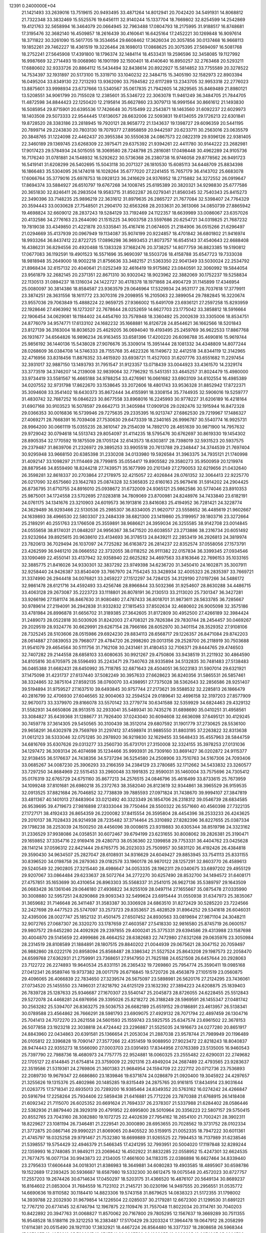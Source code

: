                                                                                 
12391  0.2400000E+04
  21.1421493  33.2639016  13.7519615  20.9493495  33.4871264  14.8012941
  20.7042420  34.5491931  14.8068812  21.7322348  33.3832469  15.5525576
  19.6456111  32.9140244  15.1337704  18.7669802  32.8254599  14.2542869
  19.4121763  32.5658994  16.3464079  20.0664945  32.7963488  17.0804793
  18.2175995  31.9188517  16.8748681  17.3195476  32.3682140  16.4509857
  18.2616439  30.4160641  16.6425164  17.2452221  30.1269848  16.9097614
  18.3711822  30.3261090  15.5617705  19.3534654  29.6608462  17.3626034
  20.3057856  30.0137468  16.9668113  19.1852261  29.7462227  18.4361519
  19.3226464  28.1698013  17.0868625  20.3075395  27.5694097  16.5081768
  18.2752241  27.5645908  17.4391800  18.1796374  32.1484114  18.4533431
  19.2596596  32.3458085  19.1127992  16.9987669  32.2714493  19.0068960
  16.1901199  32.1500401  18.4140640  16.8950257  32.2763468  20.5293211
  17.6880602  32.9333726  20.8864112  15.5434494  32.8438614  20.8922927
  15.5814852  33.7755589  20.3278522  14.7534397  32.1931897  20.5173100
  15.3319710  33.1040232  22.3484715  15.3405190  32.1582973  22.8903394
  16.0495204  33.8349130  22.7213293  13.9362090  33.7594582  22.6117289
  13.2343705  32.9953318  22.2776023  13.8875601  33.9998934  23.6737666
  13.5340567  35.0617835  21.7942605  14.2829565  35.8469489  21.8980121
  13.5208551  34.9061799  20.7155028  12.2385601  35.5346722  22.3063078
  11.9461249  36.3484705  21.7844705  11.4872598  34.8844423  22.1250420
  12.2195814  35.6627860  23.3079713  16.9991564  30.8661612  21.1493830
  16.5085954  29.8715901  20.6395536  17.7426648  30.7515499  22.2543871
  18.1463560  31.6092237  22.6029973  18.1403508  29.5073333  22.9544445
  17.6136057  28.6632006  22.5093831  19.6134055  29.1726213  22.6301841
  19.8728520  28.3383186  23.2818945  19.7920121  28.9658772  21.1343637
  19.1398727  29.6096359  20.5441195  20.7899714  29.2243830  20.7803130
  19.7079377  27.8958859  20.9442597  20.6233711  30.2563016  23.0635579
  20.3848765  31.1224098  22.4462437  20.3955384  30.5550638  24.0867573
  22.0822319  29.9396126  22.9381405  22.3460189  29.1369745  23.6268309
  22.3975471  29.6375392  21.9394261  22.4411780  30.9144222  23.2682981
  17.9017423  29.5784934  24.5015055  18.3069580  28.7248798  25.2816081
  17.0498448  30.4962289  24.9105736  16.7176240  31.0781881  24.1548932
  16.5292622  30.5736368  26.2380738  16.9746058  29.8778562  26.9491723
  16.5419141  31.6208299  26.5402695  15.5043118  30.2071327  26.1810530
  15.6085113  34.6448709  25.8834398  16.1866483  35.5304095  26.1474018
  16.1028264  35.6777020  27.2241455  15.7657179  36.4143702  25.6683078
  17.6066764  35.3779016  25.6978753  18.0928123  36.2416629  24.9376952
  18.2715882  34.3272552  26.0919647  17.8694374  33.5884927  26.6510797
  19.6767268  34.1008745  25.6195389  20.3820321  34.9298830  25.6777586
  20.3651830  32.8246411  26.2983504  19.9583715  31.8502287  26.0279341
  21.8560345  32.7540343  25.8415273  22.3490396  33.7148235  25.9896219
  22.3631612  31.8979635  26.2865727  21.7677084  32.5398407  24.7764329
  20.3594443  33.0030628  27.7548501  21.2904170  32.6563268  28.2033631
  20.3613066  34.0850739  27.8865942  19.4698824  32.6609012  28.2837243
  19.5284129  33.7192469  24.1122357  18.6639989  33.0086067  23.6357026
  20.4132586  34.2776163  23.2644090  21.1515225  34.9003758  23.5597686
  20.6254721  34.0319825  21.7687232  19.7819038  33.4349850  21.4221878
  20.5335841  35.4167416  21.0674605  21.2184906  36.0515266  21.6296497
  21.0294669  35.4137939  20.0967949  19.1134087  35.9074199  20.9224857
  18.4701842  36.6801802  21.9416974  18.9933264  36.8437412  22.8722725
  17.0896298  36.9693453  21.8073757  16.6545143  37.4540643  22.6688408
  16.4386231  36.8294556  20.4920488  15.1383328  37.1682476  20.3738257
  14.8077759  36.8823385  19.5190812  17.0677083  36.1192591  19.4901523
  16.5571696  35.9690397  18.5503726  18.4158788  35.6547723  19.7333038
  18.9818948  35.2649000  18.9002218  21.8756636  33.3482157  21.5363350
  22.9041349  33.5030024  22.2534792  21.8968434  32.6157132  20.4040641
  21.0252349  32.4616419  19.9175862  23.0840591  32.3060992  19.5844054
  23.9561879  32.2682145  20.2371351  22.8671310  30.9302042  18.9023962
  22.3882069  30.1752237  19.5258834  22.1130513  31.0894237  18.1316034
  24.1422727  30.4178378  18.1971868  24.4904729  31.1145899  17.4346954
  25.0080097  30.3814386  18.8584587  23.9363579  29.0646964  17.5329934
  24.9531177  28.7037618  17.3779911  23.3874251  28.3631556  18.1611772
  23.3070316  29.2098955  16.2105063  22.3899054  29.7882845  16.3220674
  23.9557036  29.7063849  15.4888224  22.9659725  27.9366002  15.6491709
  23.6936121  27.2597258  15.8293959  22.1928646  27.4963992  16.1273207
  22.7678644  28.0252659  14.6627703  23.1775042  33.3858812  18.5916664
  22.1906454  34.0629081  18.1184402  24.4454760  33.7578948  18.3360492
  25.2002639  33.3305006  18.8534751  24.8776079  34.9574771  17.6133102
  24.1682232  35.1668881  16.8126728  24.8544621  36.1662566  18.5201843
  23.8127139  36.3163004  18.8036520  25.4629205  36.0694040  19.4193495
  25.2459769  36.9622533  17.8867768  26.1931677  34.6564826  16.9896234
  26.9163455  33.6581396  17.4200220  26.6098788  35.4690816  15.9619744
  25.9856192  36.1440136  15.5438028  27.9076676  35.3309014  15.3951444
  28.1081332  34.4348809  14.8077244  28.0268609  36.0384708  14.5746333
  28.7155768  35.4622326  16.1149672  32.4412518  34.8344119  12.3142965
  32.4716956  33.8318456  11.8876352  33.4615920  33.6938721  11.4527003
  31.6207776  33.6551682  11.2297454  32.3931017  32.9887150  13.1493793
  31.7951547  31.9123357  13.0718439  33.0044923  33.4361570  14.2329174
  33.3773519  34.3746207  14.2139008  32.9839064  32.7796292  15.5451351
  33.4645257  31.8024479  15.4980000  33.9734419  33.5581567  16.4665188
  34.9788254  33.4276961  16.0661682  33.6903109  34.6102554  16.4985389
  34.0207552  32.9731798  17.8622670  33.1538645  33.2072606  18.4801743
  33.9536328  31.8852942  17.8722371  35.3094608  33.3541402  18.6430373
  35.8672444  34.4155991  18.3308154  35.7744935  32.5906016  19.5259777
  31.4830742  32.7687252  16.0846223  30.8677558  33.8968016  16.2245993
  30.9778227  31.6206189  16.4218164  31.6907168  30.9103523  16.5078597
  29.6642713  31.3405984  17.0909126  29.0282476  32.1915944  16.8472328
  29.0366353  30.0016836  16.5739946  29.7275635  29.2335395  16.9213747
  27.6862530  29.7219967  17.1486327  27.4069271  28.7668391  16.7039408
  27.7530630  29.6473339  18.2340165  26.9996787  30.5540774  16.9925731
  28.9964200  30.0661119  15.0355235  28.3610147  29.2154039  14.7892170
  28.4651639  30.9871900  14.7957632  29.9729042  30.0794618  14.5513743
  29.8054097  31.4114235  18.5795476  30.6762697  30.8619330  19.1454302
  28.8905354  32.1770592  19.1875509  28.1705124  32.6143573  18.6303817
  28.7398019  32.5931523  20.5937575  29.2379487  31.8639706  21.2326972
  29.3895253  33.9905518  20.7613788  29.2348447  34.3744539  21.7697404
  30.9295948  33.9668150  20.6385398  31.2330208  34.0133980  19.5926584
  31.3963375  34.7935121  21.1740998  31.4092147  33.1098297  21.1114469
  28.7799815  35.0554417  19.8905582  29.3580273  35.9500959  20.1219974
  28.8879546  34.8559490  18.8244218  27.7439571  35.1677999  20.2101349
  27.2790053  32.6219656  21.0432640  26.3598281  32.8618337  20.2703864
  27.2178975  32.4215057  22.4026844  28.0761352  32.3064413  22.9225770
  26.0217090  32.6575660  23.1642783  25.0874328  32.5365835  22.6160163
  25.9679416  31.5914202  24.2904425  26.8736795  31.6710755  24.8916010
  25.0938672  31.6732009  24.9365121  25.9862586  30.5774046  23.8910353
  25.9875001  34.1724558  23.5702695  27.0283818  34.7809069  23.8700981
  24.8248976  34.7433840  23.6182191  24.0761175  34.1341676  23.3210903
  24.6019573  36.1913816  23.8416083  25.4194952  36.7281421  24.3228774
  24.3629489  36.9293466  22.5130536  25.2985307  36.8334005  21.9620717
  23.5558652  36.4485619  21.9602667  24.1639893  38.4966530  22.5803307
  23.2484339  38.6821300  23.1419860  25.3199957  39.1803716  23.3272664
  25.2189291  40.2551763  23.1766508  25.3559891  38.9686621  24.3959034
  26.3255585  38.9142708  23.0014845  24.0555658  38.8174031  21.0848207
  24.9956367  38.5471520  20.6038557  23.2713886  38.2316734  20.6051492
  23.9232664  39.8925615  20.9638610  23.4134693  36.3178513  24.8439211
  22.2853419  36.2926813  24.3819974  23.7820613  36.7029494  26.1037097
  24.7725282  36.6163872  26.2814237  22.8352574  37.0558056  27.1573791
  23.4262599  36.9461210  28.0666552  22.3732055  38.0118252  26.9111382
  22.0157834  36.3399345  27.0934546  33.1090469  22.4550141  33.4137942
  32.9358940  22.6625282  34.4697563  33.8163646  22.7696153  35.1033165
  32.3885775  21.8416026  34.9330301  32.3837292  23.9749398  34.6236720
  31.3450410  24.1602871  35.3007911  32.9258440  24.9426387  33.8540409
  33.7667970  24.7154245  33.3428934  32.4005323  26.2835397  33.7669721
  31.3374990  26.2944418  34.0076821  33.2459227  27.1512297  34.7284125
  34.3129190  27.0197266  34.5486172  32.9861478  28.6121716  34.4592493
  33.4256746  28.8966844  33.5032366  31.9254607  28.8630288  34.4486715
  33.4063128  29.2673087  35.2223723  33.1118801  26.8078191  36.2130513
  33.2113020  25.7301347  36.3427281  33.9266196  27.1581174  36.8467630
  31.9080480  27.4787433  36.8018701  31.9873611  28.5633785  36.7285667
  30.9789614  27.2194091  36.2942838  31.9332832  27.1815453  37.8502634
  32.4680602  26.9005098  32.3575186  33.4781984  26.8996878  31.6656702
  31.3189385  27.3642605  31.8172809  30.4952500  27.4266189  32.3984424
  31.2489073  28.0522818  30.5030926  31.8242003  27.4708321  29.7826384
  29.7830744  28.2454457  30.0469267  29.2029519  28.9324776  30.6629991
  29.6267154  28.7966166  28.6052970  30.3401154  28.3529352  27.9108106
  28.7325245  28.5103606  28.0515986  29.6924230  29.8834113  28.6568717
  29.1226357  26.8471084  29.8742203  28.0614887  27.0839053  29.7968077
  29.4784720  26.2998260  29.0013156  29.2528700  26.2118919  30.7503688
  31.9541079  29.4654564  30.5111756  31.7162108  30.2431461  31.4180453
  32.7106371  29.8444765  29.4746503  32.7407282  29.2144558  28.6858103
  33.6080635  30.9921267  29.4750806  33.9438519  31.2211932  30.4864590
  34.8105816  30.6705975  28.5596493  35.2243471  29.7340763  28.9335894
  34.5132835  30.7481483  27.5138483  36.0465388  31.6682431  28.6450992
  35.7118785  32.6871643  28.4504051  36.5023183  31.5907014  29.6321921
  37.1475098  31.4231737  27.6137440  37.5082249  30.3957633  27.6628623
  36.8240356  31.5865531  26.5857461  38.3324865  32.3875104  27.8592135
  38.0760070  33.4398951  27.7375028  38.5362643  32.2856586  28.9251407
  39.5194894  31.9759527  27.1637510  39.6493845  30.9757744  27.2173621
  39.5588532  32.2285813  26.1866479  40.2816799  32.4706930  27.6046565
  32.9004063  32.2594524  29.0189641  32.4696158  32.3197203  27.8577909
  32.9670073  33.3379970  29.8166078  33.5570142  33.2779774  30.6341588
  32.5359929  34.6824463  29.4329132  31.5582931  34.6650806  28.9513515
  32.2933041  35.5489341  30.7435276  31.6898690  35.0410251  31.4958561
  33.3084827  35.6439368  31.1288677  31.7926400  37.0243040  30.6094608
  32.6636098  37.6495121  30.4129245  30.7459778  37.3614305  29.5450565
  30.3100439  38.3512014  29.6807592  31.1901779  37.2730625  28.5536100
  29.9658291  36.6302978  29.7569769  31.2297412  37.4598974  31.9885550
  31.8803195  37.2263822  32.8313638  31.0612123  38.5333046  32.0751285
  30.2978920  36.9219830  32.1629455  33.5648433  35.4557963  28.5844759
  34.6816769  35.6307626  29.0313277  33.2560730  35.6731701  27.3150008
  32.3324155  35.3978253  27.0131036  34.1297472  36.3093134  26.4074698
  35.1234466  35.9993931  26.7309160  33.8691427  36.0202872  24.9115377
  32.9138455  36.5176637  24.7438356  34.5737294  36.5254580  24.2508906
  33.7510763  34.5167306  24.7093406  33.0685267  34.0087230  25.3906293
  33.2166359  34.2384129  23.2780685  32.1712662  34.5433832  23.3260577
  33.7297250  34.8684969  22.5515453  33.2960048  33.1991835  22.9590031
  35.1460004  33.7575696  24.7305412  35.0176319  32.6765729  24.6751160
  35.8677213  34.2576515  24.0846796  35.4616499  33.8733615  25.7673959
  34.1099248  37.8101681  26.6980218  35.2372763  38.3582040  26.8123619
  32.9344861  38.3965529  26.9159535  32.0913525  37.8821684  26.7046852
  32.7738839  39.7885593  27.0971824  31.7438670  39.9994107  27.3847819
  33.4811367  40.1401013  27.8483904  33.0212492  40.3323349  26.1854706
  26.2318312  39.0546739  28.6834585  26.9539695  39.4719673  27.9816898
  27.8333044  39.7750464  28.5500322  26.5571660  40.4560398  27.7322135
  27.1727171  38.4192433  26.8654359  26.2200082  37.8415554  26.3595804
  28.4454396  38.2533233  26.4243625  29.2010137  38.7028433  26.9214938
  28.7235482  37.3714464  25.3310892  27.8282396  36.8227655  25.0387334
  29.1798238  38.2253039  24.1500250  28.4456096  39.0008615  23.9319883
  30.6305344  38.8519798  24.3323162  31.2336529  37.9938086  24.0358531
  30.6072467  39.6794199  23.6231655  30.8008062  39.2826381  25.3190471
  29.1659852  37.3354716  22.9169416  29.4280713  38.0536360  22.1399858
  29.7753331  36.4404762  23.0425628  28.1141214  37.0596312  22.8421444
  29.6765775  36.2023033  25.7509957  30.5831120  36.4192426  26.4384818
  29.3590430  34.9634507  25.2827047  28.6108931  34.9316629  24.6049427
  29.8853945  33.7541113  25.8331155  30.8396520  34.0198758  26.2879363
  29.0182578  33.1960178  26.9870122  28.1257291  32.8603770  26.4589613
  29.5240549  32.2902805  27.3215440  28.4986647  34.0053335  28.1962311
  29.0340675  33.6897202  29.4955129  29.9207067  33.0864484  29.6233637
  28.5072764  34.2772270  30.6257490  28.8532700  34.1494572  31.6408171
  27.4757851  35.1653699  30.4310654  26.8963303  35.5568337  31.2541015
  26.9627136  35.5389797  29.1643509  26.0683428  36.1361046  29.0646180
  27.4936822  34.9255109  28.0497114  27.1655667  35.0875478  27.0335990
  30.3008880  32.5957251  24.8290868  29.9093343  32.5499624  23.6915444
  31.0550938  31.6347973  25.3835067  31.3659682  31.7146648  26.3411487
  31.3583387  30.3306928  24.6863510  31.8272429  30.5285220  23.7224566
  32.2427698  29.4477523  25.5747097  33.2573723  29.8353657  25.4828529
  31.8964252  29.5341618  26.6046031  32.4395006  28.0027747  25.1852132
  31.4501475  27.6507452  24.8930563  33.0819694  27.9871104  24.3048211
  32.9072765  27.0687307  26.3320270  33.1787659  27.4603587  27.5418330
  32.9816580  25.8745719  26.0600157  29.9807572  29.6452280  24.4092926
  29.2397855  29.4000241  25.3775331  29.6394586  29.4313988  23.1587698
  30.4004870  29.5145659  22.4999686  28.4664252  28.6382683  22.7472980
  27.6321268  29.0635976  23.3050984  28.2314519  28.8108589  21.1884891
  28.1807515  29.8840202  21.0044939  29.0675621  28.3047152  20.7059497
  26.9882860  28.0222176  20.8958094  25.8568487  28.3386342  21.5527524
  25.8643208  29.1987573  22.2058470  24.6599768  27.6362931  21.2759991
  23.7368651  27.9147950  21.7625188  24.6521508  26.6457644  20.2928063
  23.7122722  26.2274893  19.9640534  25.8331151  26.2365432  19.7269860
  25.7954774  25.3590411  19.0985168  27.0412341  26.9589746  19.9737382
  28.0017179  26.6716845  19.5720726  28.4563879  27.1051519  23.0560875
  29.4096065  26.4066839  22.7834650  27.3239574  26.5675097  23.5898981
  26.5620176  27.2124295  23.7436061  27.0734520  25.1455550  23.7496031
  27.8218792  24.6125129  23.1632392  27.3894223  24.6208875  25.1839403
  26.7839728  25.1287633  25.9346687  27.1670307  23.5540147  25.2045873
  28.8726055  24.6228455  25.5512843  29.5272078  24.4468281  24.6976956
  29.3395026  25.8218272  26.3188249  28.5969591  26.1455347  27.0481742
  30.2563282  25.5394707  26.8363275  29.5036753  26.6682189  25.6519152
  29.0186891  23.4613957  26.5138341  30.0789588  23.4564862  26.7666291
  28.5981793  23.6909075  27.4929132  28.7071794  22.4897459  26.1304716
  25.7041413  24.7072270  23.2621558  24.5601593  25.1559743  23.5925755
  25.6347574  23.6961502  22.3678153  26.5077858  23.1923218  22.3038818
  24.4724442  23.2296887  21.5525035  24.1916673  24.0277280  20.8651917
  24.8843960  22.0434863  20.6391581  25.1366654  21.2053034  21.2887038
  23.9578744  21.7989949  20.1196489  26.0105812  22.3396828  19.7090147
  27.3577266  22.4351459  19.9088950  27.9023472  22.8218243  18.8040837
  28.9474443  22.9355273  18.5566090  27.0003703  23.0391493  17.8344956
  27.0763389  23.5135005  16.9460543  25.7397790  22.7988736  18.4680973
  24.7757775  22.9524881  18.0060325  23.2555482  22.6290031  22.2749682
  22.1705127  22.6144845  21.6754814  23.3759009  22.2921316  23.4949204
  24.2687489  22.4793565  23.9283637  22.3519586  21.5319361  24.2769806
  21.3601383  21.9684954  24.1594709  22.2227112  20.0712736  23.7536893
  22.2089730  19.9679347  22.6686860  23.1839846  19.6371874  24.0286879
  21.0920400  19.3045922  24.4297657  21.3255626  19.1315376  25.4802986
  20.1485285  19.8315449  24.2875765  20.9161815  17.8434914  23.9031644
  21.0263775  17.5718341  22.6935013  20.7289200  16.9385464  24.8349352
  20.5763162  16.0274242  24.4266847  20.5916794  17.2258264  25.7934406
  22.5859438  21.6416881  25.7712226  23.7870388  21.6768915  26.1418408
  21.6092342  21.7115070  26.6025352  20.6691624  21.7694337  26.2378307
  21.5337988  21.6284402  28.0586446  22.5382936  21.8879440  28.3929319
  20.4791952  22.6995800  28.5010964  20.3356223  22.5807157  29.5750415
  20.8552765  23.7043160  28.3082880  19.1072725  22.4402639  27.7954162
  18.2654100  21.7002421  28.3902311  18.8229627  23.1081194  26.7346481
  21.2229541  20.3000890  28.6953655  20.7028562  19.3731752  28.0102334
  21.3772875  20.0867146  29.9990221  21.8069065  20.8405522  30.5159915
  21.0052335  18.7947222  30.6011361  21.4745797  18.0325258  29.9791467
  21.7532380  18.6699889  31.9265525  22.7994453  18.7137989  31.6238546
  21.5398557  19.5754429  32.4946379  21.5466345  17.4241295  32.7993951
  20.5004020  17.1197848  32.8289244  22.1359993  16.2748085  31.9849211
  23.2069642  16.4502922  31.8832285  22.0558952  15.4247301  32.6624535
  21.7677475  16.0077134  30.9943873  22.2134005  17.4661600  34.1183315
  22.0386898  16.6627464  34.8339440  23.2795633  17.6606448  34.0018301
  21.8386983  18.3649881  34.6080283  19.4903585  18.4895907  30.6598786
  19.1522689  17.2393425  30.5936687  18.6587980  19.5332300  30.6612475
  19.0075548  20.4572023  30.8727757  17.2557203  19.2674426  30.6714634
  17.0450297  18.5203175  31.4366520  16.4876107  20.5649134  30.8689237
  16.8164602  21.0853004  31.7684559  16.7123102  21.2145721  30.0230196
  14.9497555  20.2956551  31.0535772  14.6690636  19.8110582  30.1184410
  14.8823306  19.5743158  31.8679625  14.0838323  21.5172355  31.1798002
  14.3939788  22.2032930  31.9679854  14.1226504  22.0285037  30.2179281
  12.6672300  21.1299530  31.6891221  12.7767210  20.6774145  32.6746794
  12.1967875  22.1109476  31.7557048  11.8022034  20.3114761  30.7040203
  10.8422892  20.3947763  31.0068827  11.8570062  20.7167800  29.7805295
  12.1567637  19.3669289  30.7511355  16.9548528  18.5188116  29.3212253
  16.2383487  17.5170429  29.3203324  17.3964478  19.0647912  28.2058299
  17.6114381  20.0515490  28.1921130  17.3832921  18.4467224  26.8564480
  16.3377337  18.2808658  26.5968344  17.8972657  19.4058312  25.7296817
  18.6747541  20.0087539  26.1988255  18.3088685  18.6874997  25.0206783
  16.8357161  20.3820337  25.1189028  16.0361573  19.7558240  24.7230907
  16.3686535  21.0323899  25.8584914  17.4866117  21.3544363  24.0925168
  18.0955178  22.1250899  24.5651970  18.1908522  20.7862071  23.4848474
  16.3911335  22.0103277  23.1966327  15.8483940  21.1126283  22.9005507
  15.7708955  22.6423471  23.8322082  16.9761528  22.7934236  22.0593062
  16.3350418  23.0654090  21.3277997  17.3309062  23.7028326  22.3185845
  17.7655840  22.3243793  21.6387116  18.1126860  17.1001424  26.8468815
  17.6358175  16.2019183  26.1938157  19.1820864  16.8476244  27.6474590
  19.4721663  17.5738352  28.2866550  19.8857331  15.5948215  27.8205978
  20.7892509  15.8615945  28.3688568  19.2245992  14.8779404  28.3075168
  20.0146620  15.3866371  26.7584588  20.0910852  21.0363237  34.6116656
  19.1498203  21.0512440  34.0622134  18.3027487  21.3579883  34.6757874
  18.8320773  20.0622786  33.7319332  19.3625440  21.9838274  32.8338449
  20.2401878  21.7255939  32.0602792  18.6894747  23.1010073  32.7720262
  18.0808943  23.3399347  33.5418597  18.8145958  24.0420418  31.5694835
  18.7704397  23.4068994  30.6847541  17.4715737  24.8032770  31.4795261
  16.6584294  24.0774147  31.4745392  17.2244194  25.3611984  32.3827086
  17.3508500  25.7111750  30.1782998  18.1382987  26.4595797  30.2672875
  17.4770892  25.0569514  29.3156555  16.0743015  26.5618375  30.1955350
  15.2958489  26.6248569  31.1091255  15.8089730  27.2540501  29.0794161
  15.0213821  27.8789614  29.1757974  16.4589967  27.2932327  28.3073838
  20.0878901  24.9452725  31.5072486  20.5872399  25.2806690  30.4511576
  20.7228332  25.2361142  32.6750185  20.2517915  24.9205755  33.5108745
  22.0027536  26.0065392  32.7505981  22.1119664  26.6184490  31.8551982
  21.8196925  26.8968120  34.0085366  22.7177628  27.5139128  34.0361097
  20.9742468  27.5770781  33.9057769  21.8137866  26.2910072  35.4094756
  21.4070762  25.1236472  35.5819029  22.4376441  26.8420059  36.3983389
  22.6046724  26.2290532  37.1835095  22.9396069  27.7115344  36.2885508
  23.2324230  25.1049888  32.9756792  24.3784828  25.5470491  33.0483602
  22.9633418  23.7675052  32.9350836  22.0158646  23.4594320  32.7693191
  23.9658856  22.7898318  32.8464044  24.9381422  23.1800530  33.1473106
  23.6076550  21.6034170  33.7541377  22.5658934  21.3641776  33.5405985
  24.2742554  20.7678387  33.5407063  23.6482243  22.0350532  35.2654200
  23.3429462  23.0801356  35.3174608  22.8622868  21.1171287  36.0928995
  23.3191007  20.1324033  35.9942336  22.7674591  21.5027511  37.1079872
  21.8130433  21.0767933  35.8004021  25.0110503  21.9819006  35.7197960
  25.0396496  22.3933613  36.7287479  25.4244807  20.9757159  35.6507470
  25.4844118  22.6543164  35.0043299  24.1487275  22.3560748  31.3322857
  23.2945738  21.5972962  30.8232392  25.2555553  22.7694577  30.6717305
  25.9765675  23.2315227  31.2072095  25.4047296  22.6158646  29.2387920
  24.4392573  22.3057117  28.8390816  25.8113199  23.9914916  28.6986800
  26.7444692  24.3858305  29.1009602  26.0664050  23.9545651  27.6395912
  24.7406185  25.1047257  28.8752577  24.3935019  25.0374357  29.9063165
  25.2774183  26.4942736  28.5858250  26.1463673  26.7572165  29.1890580
  25.6036825  26.5276677  27.5463364  24.5025981  27.2557047  28.6751756
  23.5742953  24.8804659  27.9388810  23.1253736  23.8903334  28.0177100
  22.9090141  25.7237757  28.1241678  23.9110407  25.0162045  26.9111274
  26.3634696  21.4562712  28.8986557  27.3107505  21.1798702  29.5416823
  26.1632855  20.7863327  27.7617353  25.3910939  20.9712118  27.1375239
  26.8156182  19.5092350  27.4218175  27.7007189  19.4066627  28.0496516
  25.9260613  18.2669631  27.7837565  26.4694298  17.3620225  27.5118488
  25.6696057  18.2584857  29.3277641  25.1783288  19.1441740  29.7306348
  25.0633054  17.3861267  29.5716693  26.6333260  18.0551025  29.7946518
  24.5730983  18.1612058  27.0089274  24.0174293  19.0717972  27.2328810
  24.7327616  18.1526675  25.9307172  23.5912399  16.9928825  27.3880113
  22.8435752  16.9869778  26.5948752  24.1068185  16.0383233  27.2826757
  23.0911107  17.0587932  28.3542587  27.2107977  19.5066428  25.9443027
  26.6385337  20.1756812  25.0998389  28.2766937  18.7824848  25.5541249
  28.7097746  18.2772472  26.3139117  29.0267211  18.9560502  24.2785300
  28.2834444  19.4329157  23.6395939  30.2282932  19.9637165  24.4481668
  30.6646509  20.2630093  23.4952157  29.9333745  20.8716783  24.9742274
  31.3982314  19.3456965  25.1989843  31.6692146  18.1477819  25.1574300
  32.3052097  20.1231697  25.7149829  33.0843730  19.6213442  26.1164593
  32.2633001  21.1199601  25.5576540  29.4276712  17.5967871  23.7072967
  29.4102975  16.5847596  24.4194236  29.8110501  17.5618500  22.3872992
  29.6384809  18.3073568  21.7281031  30.1417887  16.2620941  21.6906855
  29.2414783  15.6615019  21.8204177  30.4722780  16.5903411  20.2818194
  30.9430094  15.7389806  19.7901921  29.3557115  16.9108947  19.3821335
  29.6578158  16.9958948  18.3382906  28.5509365  16.1786473  19.4473753
  29.0234860  17.8857305  19.7390975  31.4553956  17.6423055  20.2214597
  32.3234539  17.2716636  20.3966931  31.3791155  15.5333320  22.1850713
  31.4677555  14.2805884  21.9746953  32.2762767  16.2325575  22.9960886
  31.9488862  17.1290437  23.3265853  33.5185629  15.6687430  23.7207541
  33.9087531  14.8488470  23.1177432  34.5544088  16.8585968  23.9078116
  34.1562534  17.6415456  24.5532308  35.5440511  16.5205875  24.2151514
  34.6786638  17.6341023  22.5815354  33.9236573  18.4122567  22.4695499
  35.5942367  18.2232807  22.6334292  34.8340428  16.8278544  21.2793610
  35.9375062  16.2221611  21.1371046  33.9781044  16.7830317  20.3197853
  33.1054416  14.9129049  25.0089363  33.9949488  14.4372317  25.7280591
  31.8184615  14.7399227  25.2730265  31.1758347  15.3008642  24.7322142
  31.2859699  14.2177812  26.5209158  30.2540375  13.9405682  26.3055913
  31.8523193  13.3077198  26.7187456  31.3435002  15.0532360  27.7755089
  30.8598611  14.6766950  28.8522603  31.7063065  16.2938720  27.5903212
  31.8918034  16.7173634  26.6923535  31.9941390  17.0832112  28.8059489
  32.3953059  16.4360227  29.5858927  33.0481779  18.1033258  28.4089404
  33.7363445  17.7560836  27.6382591  32.6029646  19.0377054  28.0671346
  33.6535570  18.3854029  29.2703575  30.6946292  17.7554276  29.4058652
  29.6243713  17.7009292  28.7607497  30.7815963  18.3830587  30.4793165
  31.6859428  18.3597356  30.9284419  29.6513925  19.2164125  31.0812908
  28.9933396  19.6441362  30.3249054  28.7712933  18.2814315  31.9672477
  28.4954081  17.4312090  31.3434616  29.5549937  17.7072046  33.1469505
  30.3432608  17.0439962  32.7907489  29.9135958  18.4169173  33.8924751
  28.9626686  16.9095479  33.5952748  27.4892895  19.0610552  32.4628439
  27.9498581  19.7414535  33.1791082  26.9503955  19.5778953  31.6687565
  26.4920817  18.1443060  33.1360118  26.9420740  17.5597251  33.9384246
  25.6843535  18.7427228  33.5574010  26.1598353  17.3881491  32.4247178
  30.0662534  20.5363034  31.7208076  31.1580047  20.4955633  32.2857285
  29.3093498  21.6179959  31.5799096  28.6032435  21.4868313  30.8697618
  29.7524211  22.9146967  31.8986969  30.3934147  22.7844630  32.7706295
  30.5817300  23.6112228  30.7526984  29.9044766  23.9345617  29.9622037
  30.8070246  24.5344284  31.2865840  31.8746616  23.0102161  30.0906072
  32.4820296  22.6536974  30.9225331  31.5597661  22.1521418  29.4967645
  32.6943276  24.0227089  29.4115232  32.0788813  24.4398810  28.6144703
  32.9618571  24.8109859  30.1151980  33.9369790  23.4369141  28.6998993
  34.5080884  22.9271358  29.4758323  33.5392907  22.7601483  27.9436374
  34.5795041  24.5809143  28.0966167  34.9093611  25.2410318  28.7862112
  35.3893847  24.2863191  27.5699223  33.9099064  25.0854721  27.5334431
  28.6410571  23.8264158  32.3938966  27.6801971  24.1268174  31.7199532
  28.7491230  24.4635568  33.5759052  29.5624742  24.2876463  34.1482822
  27.7664330  25.3318907  34.1821383  26.8108466  24.8808638  33.9146879
  27.9142050  25.4252541  35.7135666  28.9021410  25.7749022  36.0132810
  27.2922120  26.2732579  36.0001265  27.6136762  24.1403173  36.5352868
  26.5829491  23.8831623  36.2912100  28.4783546  22.9062362  36.3833269
  28.4831712  22.3962445  35.4200070  29.4756511  23.1820589  36.7260112
  28.1771569  22.0997289  37.0518541  27.5715219  24.5638935  38.0040535
  28.5144038  25.0157908  38.3120548  26.8173824  25.3197116  38.2233992
  27.3323806  23.6993025  38.6232416  27.8729556  26.7239148  33.5330963
  28.9483864  27.3367627  33.5752987  26.7790274  27.2424643  33.1250025
  25.8996899  26.8519504  33.4321903  26.6167955  28.6268757  32.5380711
  27.4231543  28.6147028  31.8047654  25.2233675  28.7191842  31.9384161
  24.4311659  28.8426059  32.6768512  25.3298587  29.5728043  31.2690191
  25.0056468  27.8294125  31.3476599  26.7972352  29.7583864  33.5749769
  26.8451571  29.4389747  34.7675968  26.7888158  31.0606956  33.2032614
  26.6329381  31.2074796  32.2162171  26.8831091  32.1766297  34.1677104
  26.6389818  33.0716284  33.5954508  26.2574655  31.9720318  35.0365083
  27.8938665  32.3055683  34.5548022  26.2200321  10.7509697  20.8239443
  26.1219414  11.1109524  21.8481014  27.0785068  11.5468952  22.1362660
  25.9958786  10.2247843  22.4701258  25.0345771  12.1033148  21.9039882
  24.3384687  12.1396163  22.9065551  24.9703788  12.9804023  20.8544479
  25.7662569  12.8857375  20.2398614  24.0385232  14.0985459  20.6560051
  23.2612456  13.9859207  21.4118194  24.8347636  15.4588510  21.0502416
  25.6104899  15.5582520  20.2909890  24.1571688  16.3038639  20.9281000
  25.4918646  15.5953203  22.3917456  26.0599213  14.6805484  22.5608753
  26.3942121  16.7924035  22.3750436  27.1833138  16.6928305  23.1203649
  26.9848565  16.9665060  21.4756455  25.7712536  17.6324312  22.6822486
  24.4265185  15.6935387  23.4333396  24.8862610  15.8896420  24.4019892
  23.8074933  16.5873719  23.3560732  23.9618714  14.7181145  23.5774135
  23.5861986  14.1790676  19.1683893  24.4172156  14.2243343  18.2470097
  22.2347282  14.1395558  18.9544651  21.7300110  14.0925948  19.8280533
  21.4508571  14.2846475  17.7751926  21.9570451  13.6669802  17.0333295
  20.0141019  13.6701668  17.9314676  19.9953170  12.7441715  18.5061674
  19.3767796  14.4231265  18.3951237  19.4469885  13.3970022  16.5327106
  19.5725892  14.3110207  15.9522843  19.9882528  12.6726132  15.9241075
  18.0249319  12.9422710  16.6476787  17.7547191  11.9847221  17.0928585
  17.5242324  13.5913702  17.3660612  17.2230527  13.0400276  15.4443814
  16.6875778  13.8947386  15.3911297  17.1397933  12.2504169  14.3715938
  17.9972380  11.2612090  14.1670758  18.7573305  11.1005157  14.8124692
  18.0101698  10.7030708  13.3254022  16.2071482  12.4148693  13.4204535
  15.5742499  13.1947518  13.5269083  16.2257241  11.8102524  12.6116313
  21.4112135  15.7761754  17.3801005  20.3539439  16.4599663  17.4399595
  22.5339334  16.3343511  17.0138450  23.3521989  15.7575461  17.1474022
  22.7381079  17.7087841  16.6970084  22.2448391  18.4851905  17.2817981
  24.2291184  18.0318389  16.6146971  24.6887468  17.3175868  15.9315531
  24.2425319  19.0828174  16.3259596  24.9807204  17.9813297  17.9768054
  25.2117564  16.9454215  18.2250331  26.3147830  18.6832943  18.1057835
  26.8721425  18.4594412  19.0153683  26.8981291  18.4902217  17.2054881
  26.1735235  19.7640748  18.0980952  24.1492486  18.6667783  19.0930605
  23.8890408  19.6926093  18.8321833  23.2649479  18.0650628  19.3029398
  24.6065143  18.6501784  20.0823696  22.0850879  17.8856301  15.3176540
  22.5473754  17.3678414  14.3078823  21.1422143  18.7304863  15.3137933
  25.4235803  29.7318008  27.1179549  24.1815105  29.4357056  27.1520543
  24.0162871  28.4391831  26.2427124  25.1495542  28.1826545  25.4550987
  26.0461709  28.9319921  26.0603542  23.1222791  29.7146210  28.1660217
  21.9850914  29.0640145  27.8890533  21.7945626  28.0442720  26.9084625
  22.8531163  27.6221766  26.1231754  22.7615159  26.7225668  25.0520056
  20.8834481  29.2271589  28.8022171  21.8478644  25.5554549  25.0722930
  21.0160830  25.4417708  23.7824269  21.4081254  25.7767308  22.5266822
  20.6383998  25.6409200  21.4252171  19.4647619  25.1113090  21.6801555
  19.0306267  24.6554072  22.8452975  19.7602662  24.9443035  23.8902009
  21.1612454  29.0995845  30.2131458  20.1026882  29.3175301  31.1730357
  18.8622510  29.7238519  30.7299305  18.6294444  29.9179318  29.2835208
  19.6727260  29.6678335  28.4153943  26.3580764  30.8394308  28.3265800
  27.0971822  28.8125235  25.8326997  23.1900874  30.5021378  28.9078271
  20.8565285  27.5066674  26.8301718  23.6479576  26.4958450  24.6196137
  21.1146438  25.5737029  25.8880524  22.3984266  24.6073384  25.1093458
  22.3657276  26.2941956  22.4927770  18.8021624  24.8109971  20.8711322
  19.2938742  24.5823563  24.8052931  22.1288342  28.6853854  30.4807409
  20.2204205  29.1405226  32.2380257  18.1694974  29.9798716  31.5261358
  17.7256352  30.4403894  28.9842443  19.5081468  29.8066617  27.3509525
  23.3495514   5.7876689  24.8735584  33.5851651  33.1023312   4.6911234
  43.0200594   9.1208969  37.3379758  46.4648787  39.6219357   0.4175831
   6.6764548  40.3355014  21.1778905  18.0467439   6.0973516  33.9197239
   0.3966107  15.5546319  36.2468513   4.6790875  28.8076594  20.6112925
  48.1315695  39.7939038  20.9464995  49.3437707  13.1152629  36.1822055
   2.6421780  18.1258146  39.8377198  19.2779000   4.7665255   1.9617880
   8.8064094   6.1349519  39.7542186  31.6163905   6.9348720  40.3317009
  24.8834304  42.7170660  13.1676798  28.8334509  49.6778641  34.5787869
  29.3405398  50.4254600  34.2622541  28.7261401  49.1183199  33.8096143
  37.9869502  47.3784442  10.6625706  37.8698789  47.0825443  11.5653271
  37.6977150  46.6385532  10.1285890  26.5431720   3.6575333  13.7254449
  26.9651051   2.9066347  13.3078858  25.6059032   3.4795258  13.6475194
   8.4724113  40.7081679  31.0802333   8.3698173  39.8697855  30.6298765
   7.7969407  41.2690787  30.6989848  48.2370773  49.4076359  33.9079503
  48.6722138  48.6427232  33.5313912  47.8893711  49.8814879  33.1524395
  34.1736475  28.8385545  19.2347849  33.9930100  29.5980272  19.7886830
  34.5367545  28.1861870  19.8337856  23.7178368  47.4139380  10.5847356
  23.2686671  47.6907281  11.3834006  23.2854356  46.5964479  10.3378124
  48.7103265  48.6235789  45.1243608  48.5071493  48.8361076  44.2134369
  49.5726109  48.2096799  45.0871443  26.0616951   1.9769780  24.0075449
  26.6881318   1.2576656  23.9275537  26.5267635   2.7391000  23.6624169
  20.1038187  22.8887706  44.5654602  20.6757267  22.7133478  45.3127084
  20.2329024  22.1394874  43.9839587   7.7090567  29.9964545  45.6384693
   8.2556117  30.2145750  44.8835303   7.9570199  30.6357180  46.3063678
  27.7830467  41.9913299  13.7697577  28.1313046  41.8989553  12.8829572
  26.8377476  42.0795521  13.6478625  39.6995508  46.2210756  27.5375246
  39.6262189  45.2678508  27.5846080  39.7429204  46.4119692  26.6005558
  31.7928019  45.5811077  31.4261502  31.7859415  45.1812967  30.5564744
  30.9636671  46.0566174  31.4777037   0.7002368  33.1796607  11.4536173
   1.0303790  32.3633201  11.0783494  -0.1697827  32.9565262  11.7845386
  25.1661577  27.7928658   5.7242472  25.4125555  28.0101099   6.6233162
  25.9975930  27.6163051   5.2840500  37.7188340   9.2867520  27.6962559
  37.4293862   9.5705011  28.5633996  37.6246318  10.0642944  27.1459962
  27.5165598  25.3946119   0.6770952  27.8448995  24.7425290   1.2961370
  26.7587140  24.9765268   0.2683087  48.4529154   8.3670928  47.1948877
  47.7531568   8.6178107  47.7979717  48.5446614   7.4217969  47.3141780
  36.9571038  38.2974018  23.9590819  37.3110416  38.0020891  24.7979802
  37.3080949  37.6776905  23.3195547  41.3843309   5.9095744  30.3784525
  40.8638314   6.5121754  29.8472425  41.4172075   6.3194821  31.2428174
  12.9801722  33.2132941  34.4733354  12.2100806  33.0945983  35.0293049
  13.4125404  32.3593199  34.4775432  19.2310925   7.1455409  49.4216831
  19.2544242   6.6057339  50.2118070  18.9189969   7.9985989  49.7235444
  21.6181294  37.2305906  38.1342417  21.2972393  37.3142141  37.2363172
  20.8338552  37.3099938  38.6772343  15.7888482  23.2396155  28.2120143
  15.9210978  23.6546056  27.3596498  16.4872645  22.5878121  28.2720050
  20.8280471   4.4991808  14.5157671  20.9034138   3.5477920  14.4422070
  20.5600697   4.6488255  15.4224238  18.9177151  42.2647700  44.6391018
  18.8398250  41.3988939  45.0396311  19.2397128  42.0913943  43.7545171
  19.6938770  24.4667915   8.0248018  19.3121826  23.9059920   8.7001130
  20.4747832  23.9951493   7.7350245  12.7039963  32.4643036   9.8612540
  12.3666871  31.5809772   9.7122953  13.5326160  32.4881345   9.3826588
   3.6285414   4.1084209  29.7998826   2.7358839   3.9437682  29.4960997
   3.8979743   3.2859010  30.2086595  16.4136032  36.3727906  13.4572270
  16.9521299  35.8854466  12.8337555  17.0066388  37.0279501  13.8250675
  23.3427994  32.7649212  33.1303646  24.0977932  32.8788414  32.5530966
  22.6024258  32.6452717  32.5355850   0.8229852  47.4343369  44.5923810
   1.7043491  47.4022435  44.9644018   0.9635107  47.4689231  43.6461843
  30.4288457  16.8959912  37.2788714  29.6818540  16.3100712  37.1566705
  31.1919302  16.3588720  37.0657120  47.9793554  35.0454544  27.3932241
  48.4379478  35.6870052  27.9357529  47.7516783  35.5246157  26.5964811
  19.0678561   8.2920914  11.9344321  19.4392107   7.8482187  11.1719986
  19.8220705   8.4800283  12.4930664  10.4064257  46.2058343  33.3857030
  10.3588243  45.7040483  32.5719606   9.9729300  45.6515362  34.0345997
  30.3174130  19.8166455  14.0318126  30.2112912  18.8698960  14.1247393
  31.1705085  19.9218365  13.6106301   1.6880391  16.6512156  18.2894500
   0.8859911  17.0107622  17.9104024   2.2221518  16.4078839  17.5333117
  32.6009304  40.8946211   2.7260630  31.8064802  40.7206698   2.2212645
  33.1940570  41.3135348   2.1024092  48.0917658  44.6511461  41.6390054
  48.0601031  45.1383132  42.4623508  48.4359753  43.7917488  41.8822910
  31.6924504   2.2999415  11.1029942  32.3036887   2.5748328  10.4195805
  31.0961222   3.0419070  11.2035510  16.6573003  46.4016470   2.2530681
  17.1308545  45.7466523   2.7658645  15.8040999  46.4702502   2.6815243
  25.3339425  32.6919733  30.8225766  25.0888995  33.5816462  30.5682776
  26.1530774  32.5264819  30.3558191  14.3411599  41.3226727  38.0873951
  13.6098243  40.7133324  37.9869740  14.8240164  40.9943864  38.8458867
  18.4894423  26.7037780   2.4093596  17.7772497  27.3247022   2.5625482
  18.7070530  26.8125467   1.4835914  40.6711361  34.8517444  11.2047208
  39.8714181  35.1385517  11.6456570  40.4113591  34.7324897  10.2911968
  48.2152619   0.3219335  47.0992199  48.3550724  -0.3974975  46.4835057
  49.0551961   0.7801669  47.1268706  34.0151225  15.2113689  31.5193922
  34.7353538  15.8382914  31.4525570  34.2753218  14.6222439  32.2275305
  41.3218745   8.4808402  12.8708365  40.3788639   8.3439322  12.9614952
  41.5401804   9.1081412  13.5600881  45.9103624  39.6386920  42.5477916
  46.5223305  38.9127229  42.4265650  46.3864272  40.4080064  42.2351424
  32.8134508   4.1327974  33.3259925  33.2231091   4.1390066  32.4609067
  31.8786926   4.0296442  33.1476156  48.2839941  37.4311499  33.0382766
  47.8837643  37.3747993  33.9059589  48.5232309  36.5290087  32.8258173
  44.6061610   9.5683523  21.3716725  44.6523201   9.3094619  20.4513047
  43.8232265   9.1298929  21.7048372  25.8955856   0.9016730  42.8500289
  26.3951304   0.2923870  43.3935888  25.4602328   0.3450246  42.2043955
  43.8083292  28.5478057  19.4127525  43.3483059  27.8045774  19.8029091
  43.9336663  28.2980958  18.4972377  36.5777539   1.5968733  44.4663666
  36.5398856   2.2697663  43.7866514  35.8557384   1.8119858  45.0568343
  37.7335302  48.8699850  19.0486414  38.1478651  49.1179596  19.8751201
  36.9052521  48.4661301  19.3076556  46.0161960  15.5176459  41.4231035
  46.2419301  15.5042557  40.4929977  46.8559003  15.6158574  41.8719722
  28.1893417   2.1814822   4.0243928  27.8533844   2.7791435   4.6923490
  27.6402206   2.3459573   3.2578122  12.8469550  48.2621112   1.9309909
  13.2093856  47.6285128   2.5502073  12.8454100  47.8024937   1.0913593
  27.2294601  12.9783089  15.7422166  27.0304190  13.1835591  14.8287140
  26.7109247  12.1960443  15.9304049  28.2838569  11.7899408   2.7750355
  28.3981454  12.6981947   2.4953129  27.3370008  11.6508693   2.7562083
   4.7715285  13.8966406  13.4278033   4.8538383  14.8086912  13.7064080
   3.8734305  13.6566327  13.6559437   7.5055181  42.4288823  12.6002853
   7.0577055  43.0539756  13.1703328   6.8449162  42.1775125  11.9548008
  14.2727404  30.9880080  34.9816264  14.2311705  30.0454954  34.8198434
  14.4754978  31.0622400  35.9141556  49.8670277  33.9472749  37.8222639
  49.5294557  33.5131625  37.0387951  49.2044267  34.6040081  38.0364909
  41.1955367   2.5941614   8.0835628  40.7318789   2.9869331   7.3439794
  41.8723991   3.2325952   8.3082660   8.4164467   1.6494569  28.8955361
   8.8115289   0.7930483  28.7321153   7.5134596   1.4529799  29.1450214
  24.4094676  13.2932737  15.7091353  24.3314535  13.4115698  16.6557881
  24.8035947  12.4268982  15.6076997  36.4673066  30.6518828  34.7366146
  35.8197705  30.4727802  35.4184146  36.7227771  29.7869911  34.4157894
  46.7165627  17.5100141  24.1637017  46.8908361  17.2188057  23.2686830
  46.7922521  18.4634067  24.1243901  48.6802707   4.7821530  29.3534694
  47.7452007   4.9681204  29.2680763  49.0630480   5.0982015  28.5350400
  36.3778501   4.2409124  28.9885894  36.4014797   3.5583454  29.6592427
  36.4964184   3.7702704  28.1635624   3.5395034  20.5219126  15.8698076
   4.4778349  20.3398502  15.8186303   3.4874155  21.4567100  16.0689871
  36.4618446  29.7504109  46.5057427  37.2373946  29.6474124  47.0572365
  36.0575672  28.8828243  46.4965251  48.4356093  45.9013121  44.1095194
  49.1677190  46.4658766  44.3575400  47.6569124  46.3807875  44.3923027
  34.9021593   2.0748511  46.7817342  34.2897513   2.1726687  47.5108569
  35.0832521   1.1356400  46.7454075  10.0038442  20.6834829  17.5814727
   9.8483781  19.7711494  17.8258283   9.4312843  21.1872702  18.1599236
  46.2831985  24.5757472  33.3119676  45.5659559  24.2459610  33.8532956
  46.8839915  23.8347653  33.2330656  49.7075643   3.5828580  34.5381867
  48.9840166   4.2083113  34.5771578  50.4903555   4.1271584  34.4532932
  35.7562757  48.3240599  43.3579832  36.0033044  49.2081237  43.6293500
  34.9044089  48.1766444  43.7688645  38.1319848  34.4104395   3.3631094
  38.6777097  34.9436142   3.9411585  38.5548708  33.5517283   3.3593087
   2.7375492   7.3434049  13.0240482   2.8101660   6.4296384  12.7483864
   1.7953059   7.5057361  13.0694124  36.7495823   3.4649196  42.5818944
  36.3055642   4.2533543  42.8940650  36.3145764   3.2565143  41.7551121
  19.9041756  14.0196236  36.0817135  19.4227953  13.6501200  36.8219647
  20.7456497  14.2859493  36.4521508  31.8426506  28.5180773   9.5102212
  31.8329917  29.3476825   9.9876033  30.9201910  28.3314097   9.3357065
  36.3911359  46.3318590   5.0869982  36.8464301  46.4152836   4.2491560
  37.0082498  45.8637302   5.6493661  21.3190723  47.7665318  27.5236610
  20.5110467  48.1649775  27.8470301  21.0558675  46.8933793  27.2328694
  10.1187991   3.2122349  38.3767967   9.5531796   3.8688667  38.7831723
  10.4442748   3.6352123  37.5821978  33.8388717   4.6823697  11.7871337
  34.6301037   4.9185315  12.2712941  34.1544300   4.4380063  10.9171099
  46.5166225  38.1278830   5.4744340  46.6371379  39.0733919   5.5623016
  46.9319355  37.9100189   4.6399988  30.1415823  35.7561561  36.8128482
  30.3547045  36.2151497  37.6253356  29.7503400  36.4275999  36.2539883
  37.7767898   2.2481207  21.9041287  38.2635184   2.0765717  21.0979661
  38.3303029   1.8911043  22.5986749  45.7404947  46.7838286  21.6931707
  45.2652991  45.9593846  21.5896666  46.5680734  46.6426293  21.2333792
  43.1908305   2.0441575  45.9915793  43.9326586   1.6367431  46.4387217
  43.2985928   1.7955304  45.0735360  21.0359756  49.7002311   6.9915491
  20.7789244  49.0791545   7.6730330  20.2206088  49.9042655   6.5335329
   0.3600297  24.2854344   1.5561722   0.0131033  23.7605514   0.8348042
   0.4733840  25.1597155   1.1833247   4.3965564  16.0099447   4.4755143
   4.6941982  16.7328681   5.0278030   4.6033368  15.2227753   4.9793377
   6.5326371  36.0928321  49.8917184   7.4789890  35.9505331  49.9117401
   6.2383737  35.6360881  49.1036665  40.0697471  12.5157778  14.3088989
  40.8042798  11.9092050  14.2152878  40.3425403  13.2980663  13.8294822
  20.1350280   7.2709565  35.1625668  19.9672962   8.2060928  35.2792626
  20.5764438   7.0043367  35.9689772  25.2641743  48.9895410  45.5596170
  25.1900640  48.2799379  44.9214923  24.3605577  49.1816021  45.8102589
  31.6264370  10.0647390   5.7236331  32.0021269   9.5161879   5.0350253
  30.7721071  10.3275098   5.3811366  13.4224661  37.6477583  32.7771008
  13.4824777  38.6022666  32.8163983  13.8287862  37.4164120  31.9418674
   4.7624392  16.4488550  36.7248108   5.6299070  16.1189316  36.4905419
   4.5002959  15.9196159  37.4780828  28.2956921  27.7532007  47.4595731
  28.3162005  28.5898692  46.9950335  27.3975035  27.4407406  47.3506798
  38.7477691   7.8276117   3.9479053  38.9674689   8.3726653   3.1923390
  37.9215499   8.1873925   4.2706304  15.4203948  25.1864977  44.4555599
  16.2568875  24.7506236  44.2926928  14.8190033  24.4755404  44.6771446
   9.5246374  14.5485098  30.4992480  10.4259285  14.2776653  30.3244640
   9.3589765  14.2637362  31.3979651  19.0029256  27.2061114   8.9580294
  19.8034606  27.7257401   8.8848068  19.2886374  26.3042264   8.8124135
  16.8660468  38.2351134  29.3540767  16.9260261  38.9151342  28.6831028
  17.2589592  37.4625413  28.9478942   4.2405892   1.6475914  21.5877809
   4.4823421   2.1797531  22.3457989   4.5909234   0.7786107  21.7836645
  37.6744083  49.9641257  47.6324326  37.7332085  49.6345188  48.5291676
  36.7926581  49.7251142  47.3467369  20.8052997  26.3561575  14.1606982
  20.1630815  26.7256459  13.5546735  20.5914752  26.7507369  15.0061673
  47.6869410   2.3986736  31.9714525  48.0597142   2.5197474  32.8447297
  47.0132077   3.0751297  31.9027320  41.6583467  45.3206996  20.7017776
  40.7619478  44.9915944  20.7680404  41.9317851  45.0935970  19.8130214
   1.2106050  42.7196799  11.3814670   1.4741396  43.6244153  11.2134339
   0.6480956  42.7736203  12.1540636  42.4916054  28.8201948  28.4058480
  43.0996258  28.4889178  29.0667555  43.0129164  29.4319298  27.8859952
  48.1735304   4.8223374  15.0569112  48.2292146   5.7752596  14.9857051
  47.2690469   4.6169292  14.8203759  39.2486068  17.6537302  33.5476479
  39.8321916  17.1224915  34.0893545  39.8009279  18.3680161  33.2298918
  42.8787574  24.5180250  21.6664439  42.7228352  25.2632918  21.0863599
  42.7002549  24.8560968  22.5439838  30.0642051   3.4386881  14.5150496
  29.8310822   4.3189084  14.8101728  30.0921641   3.5056445  13.5606037
  46.5639521  22.4343055  11.9229324  47.0580993  21.6225015  11.8088062
  46.2517386  22.3995560  12.8271155  33.3363404  43.3984834   6.4347017
  32.8845305  44.1489766   6.8205251  32.6442060  42.7554474   6.2807978
  22.9491455  26.8819794   7.3640601  23.2095767  25.9700849   7.4938899
  23.7163904  27.2962941   6.9692053  48.4245806  48.7802568  11.8714973
  47.9626637  48.6942835  11.0375469  47.7329599  48.9442967  12.5125773
   2.6769312  20.7472251  21.3272688   2.6554616  19.8503222  20.9935982
   1.9716473  21.1939252  20.8590109   7.2382566  34.7302321   7.9353258
   7.3116509  34.8203560   6.9852086   6.9577947  33.8248687   8.0690794
   7.2080078  42.5232998   0.7830528   7.6530501  41.6951307   0.9627892
   7.5245764  43.1178463   1.4631489  37.1068088   5.5662477  46.1402629
  36.3092371   5.0382390  46.1039591  37.7397705   5.0128792  46.5978375
  33.4389080  40.4046962  30.5232357  34.1187471  39.7770277  30.7683539
  33.0886028  40.7164130  31.3577120  24.8350673  11.6555040   4.6440589
  25.4300409  11.4680993   5.3700876  24.9642165  10.9286065   4.0348198
  30.5533410  33.0591138  36.8180774  29.6677129  32.7370630  36.9859405
  30.5416616  33.9646661  37.1280297  47.1278327  16.7263064  26.9352393
  47.1597085  15.7733250  26.8513209  46.8244443  17.0320058  26.0804088
  29.2902274  36.2730182   0.5142611  29.1650015  35.3592228   0.7702457
  30.1221849  36.2772946   0.0409111  22.1716589   4.4243104  33.6966096
  21.2587074   4.3593177  33.9768368  22.6058825   4.9013685  34.4037851
  47.0124550   1.8164558  11.0556929  46.1708061   1.9852052  11.4792287
  47.5522195   2.5727586  11.2856757  38.2614063  25.8909733  18.5177266
  37.8697049  26.7350078  18.2932100  39.0289405  25.8244403  17.9496630
  40.5318046  48.1939634  34.2469294  41.2060574  47.5614054  34.4948919
  40.7396572  48.9774911  34.7559613   5.4098615  14.4650381   6.5173725
   6.1385744  14.7771938   7.0538128   5.5426354  13.5188144   6.4602447
   1.5865980  46.5105486  15.6902915   2.2722835  46.1441793  16.2487185
   1.8595532  47.4153069  15.5381742  15.0501919  43.9908560  38.1001321
  14.7628436  43.1056860  38.3240448  14.2562815  44.4306313  37.7959351
  10.8546519  10.7224266   7.8246518  10.0897036  11.2716401   7.6530403
  10.6708621  10.3132253   8.6702330  36.9937561  45.8207131  48.6657141
  36.7940057  46.5899448  49.1992065  36.6025229  46.0122169  47.8133675
  21.3773356   1.6884449  39.5990279  22.2724443   1.4197077  39.8058918
  21.4719794   2.5586604  39.2117304  35.5006337  40.1137030   9.3298011
  36.3208448  39.6488726   9.1642160  34.8398049  39.4230282   9.3798551
   1.1407232  15.6817964  33.8970812   1.3510690  14.9911561  33.2685891
   1.1789937  16.4903388  33.3861738   4.3784077  26.0748727  45.9342424
   4.4552402  25.6685374  46.7975038   3.4950120  26.4431924  45.9206592
   6.3056342  17.3794208  40.2757294   6.5264460  18.2396216  39.9186180
   5.3496990  17.3787067  40.3249145  23.7571023   2.1661736  41.4030527
  24.2339847   2.0204311  42.2201048  24.3848921   1.9421587  40.7160818
  30.3688971  10.9783637  38.5214902  30.0752233  10.0701330  38.4500435
  31.2790976  10.9597375  38.2258217  26.1416268  35.3406816  35.1967107
  26.1060427  36.2079836  35.6001372  26.6789379  35.4624845  34.4139639
  26.4156092  44.3401936   4.7435239  25.5785563  44.0724588   5.1228556
  27.0495892  44.2148211   5.4496279  27.9575214  35.3296554  45.0758352
  27.0999726  35.5152257  44.6932055  28.4574531  34.9332207  44.3622949
   2.4393652  31.8972397  44.1894643   3.3902570  31.9486205  44.0925288
   2.1011460  32.5613313  43.5887797  41.7839984  25.8073383  14.3967980
  42.5463313  26.2931726  14.7115129  41.2770643  26.4512668  13.9022216
  12.9301080  21.6770698  39.2593159  13.5722665  21.0025719  39.0381442
  12.1066031  21.1997576  39.3605316  27.0926089  49.2057210  20.8667303
  26.3959941  49.0056992  21.4919910  26.7902268  48.8260470  20.0417184
  16.7866429  17.2630828  16.9685983  16.5627791  18.1566988  16.7086615
  16.8398519  16.7799876  16.1439653  47.4804844  43.5073748  48.5663161
  48.0753117  44.1617080  48.9327317  47.5668083  42.7525071  49.1485143
   7.0852096  24.3168002  21.2153534   6.9027704  23.5435490  21.7492357
   7.3363716  24.9903895  21.8473558  41.0620779  48.0103392  47.9931830
  40.7710905  47.6904222  48.8471216  41.4779480  47.2523313  47.5824423
  49.9757026  44.4614175  45.9538862  49.9650392  45.4117200  45.8396789
  49.1680783  44.2683249  46.4300060  13.5787585  12.6782901  45.5912903
  13.0513949  12.4426470  46.3545673  13.1583640  12.2249919  44.8605229
  47.9642885  47.7622929  37.0013062  47.7049749  47.0951721  36.3657448
  47.7150470  47.3949222  37.8493329  37.7705842  38.0200293  36.5164326
  38.3869420  38.6412519  36.9042694  38.2393305  37.6542205  35.7663042
   8.3066469  38.0461087  14.7613540   9.1824365  37.8153093  14.4515861
   7.7159584  37.6856742  14.0999873  11.1619387  41.9902598  20.7775157
  11.8297076  41.3143462  20.6615102  11.3539803  42.6358941  20.0974362
  25.3463593  43.8997243  41.0302675  25.0828206  43.6921058  40.1337889
  24.5219556  44.0419567  41.4954128  40.2680570   0.6324650   9.6774087
  40.3147444   1.3972995   9.1037535  39.3330281   0.4379792   9.7416583
  50.0838075  49.8537353   7.2524241  49.2060651  49.6879883   6.9084357
  50.4010598  48.9925460   7.5243355  25.1403409   7.8689154  24.8118476
  26.0828147   7.7125856  24.8713117  25.0342871   8.7885933  25.0551107
  33.1332040   9.6341936  30.0489900  33.2384894   8.9451049  30.7049653
  32.1870064   9.7664846  29.9903299  14.6314521  26.9964460  39.6551494
  14.7742875  26.4931852  38.8535520  14.8425483  26.3863042  40.3618298
  18.7644375  47.0650625  22.3651445  18.6923825  47.0155307  23.3183425
  17.9314189  47.4414897  22.0812175  32.4222645  46.1466390   6.6186087
  33.0722161  46.8487594   6.5899422  31.7678006  46.4516062   7.2470225
   4.6522922  29.1206824  26.0945469   4.4075801  28.2378667  25.8170867
   4.7373322  29.6133453  25.2782851  17.6512522  43.3703627  37.4493616
  18.0184453  44.2320939  37.2523326  16.7439870  43.5476862  37.6976721
  22.4795609   7.5857350  28.7792324  23.3548827   7.6551168  29.1603226
  22.0248473   8.3729852  29.0787395  24.7710298  46.7019246  43.9273714
  24.4093391  46.7203076  43.0413276  24.0360113  46.4376641  44.4806760
  33.7092279  21.7146649  23.3587950  34.3010785  21.8239528  22.6144826
  32.8612126  21.5135931  22.9629767  44.9384362  36.3857091  34.0420116
  45.2657850  36.6388409  34.9051448  44.3765053  35.6295254  34.2112797
  28.9215159   7.8886170  11.6188162  29.4956473   7.7831846  12.3774261
  28.3586627   7.1145588  11.6350041  25.7195410  45.1298714  48.1225141
  25.5919767  44.9708081  47.1872825  26.1096424  46.0028921  48.1659601
  25.9615724   7.4536658  33.9189709  26.4921495   6.9374549  33.3121382
  26.2687817   8.3524898  33.8007771   9.2571872  24.7313620  35.1364547
   9.9609023  24.4297662  34.5619489   8.4587705  24.6051570  34.6237803
  14.1506837   4.6806321  38.8278930  13.4396427   4.8315979  39.4506786
  13.8882522   3.8932657  38.3510117  12.8131388  31.1831096   4.0016405
  12.1332652  30.5155744   3.9099864  13.5477688  30.7226518   4.4072624
  17.7644329  46.3117129  42.7719368  18.2744052  46.9486725  42.2714944
  17.5431052  45.6302840  42.1371924   2.8697386  26.0071883  19.3561526
   3.5842905  26.6204549  19.5280576   3.0907917  25.2313658  19.8713872
  28.2359795   3.2330208  41.8630972  27.5531059   2.5666324  41.7866641
  28.7065926   3.0029128  42.6642248  34.9333167  44.1023593  45.6021027
  35.7126406  43.5982377  45.8360848  34.2010951  43.5229426  45.8127199
   4.3242724  16.2207091  26.9075709   3.9084321  16.6059987  26.1362988
   3.7975596  15.4453310  27.1014635   0.5219427  11.3847961  24.5374024
   0.2921928  11.2823320  25.4609542   0.4529415  10.5019341  24.1740494
  42.6911104  18.4782315  39.2214982  42.4652804  19.4023984  39.1159129
  43.1141522  18.4314872  40.0788677  34.0199002  15.8332344  13.9904156
  33.1299273  16.0114801  13.6864278  34.5836775  16.2055200  13.3123371
  17.3768529  49.4876922  33.4845679  16.8730923  49.2515716  34.2634801
  16.7929344  50.0590966  32.9858013  20.1823136  47.7975295  35.3480243
  19.5377354  47.4593885  34.7264042  19.7907289  48.6035924  35.6844108
  48.8796398  35.6926536  13.4671849  48.9859825  36.1987417  12.6617049
  49.7439869  35.7118666  13.8779972  47.9683871  13.2052435  46.4165542
  48.3653628  12.3403467  46.5194893  48.5849895  13.8035495  46.8385296
  23.1548027  38.7785011  45.0665899  22.7236414  39.6272384  44.9667057
  24.0797186  38.9926155  45.1887269   1.6747009  32.4626668   8.1562348
   1.0605822  32.6004416   8.8774201   2.3840085  33.0831793   8.3238026
  18.1248829  27.3835169  12.9017283  17.5554651  28.0141570  13.3425097
  18.4709285  27.8599077  12.1470521   4.9967599   0.9135370  26.7395990
   5.2793789   1.0666589  27.6412153   4.1191214   0.5408360  26.8237205
  21.6304142  49.5438141  19.8287515  21.0187392  48.8259881  19.6650098
  21.3923764  49.8678883  20.6973974   1.6302822  18.7820632   9.1525615
   1.3684323  18.6329307   8.2440319   1.1119207  19.5372957   9.4303332
  37.7321405  26.4357505  15.1339423  38.4270149  26.6349353  15.7614029
  38.0484150  25.6647255  14.6630678  14.7416779  15.1417711   7.7570936
  14.9196881  14.2507743   8.0582064  14.7084933  15.0700669   6.8031601
  39.4643755  33.2800697  24.4244282  39.7854905  34.1190498  24.0939295
  39.5139466  32.6912056  23.6714252  37.5468608   5.5113368   4.0135650
  38.3153199   4.9904111   4.2466719  37.8721374   6.4103591   3.9668118
  46.3120463  12.4045382   0.4344457  47.0779212  12.4042150  -0.1397209
  45.8195157  11.6251359   0.1771959  12.7931798  23.2128850  36.8103864
  13.2421019  22.8404094  36.0514643  13.0758189  22.6698135  37.5461991
  18.6259886  41.2193849  36.2572768  18.2769622  42.0412008  36.6022857
  19.1780308  40.8792664  36.9614080  27.8757710   4.3545450  45.5305840
  27.7423256   3.7156987  46.2307980  28.4119302   3.8939522  44.8851233
   3.5078299  21.5608951  36.1946165   2.9932710  21.2005574  35.4723854
   3.2700039  22.4877571  36.2190586   2.0907446  40.8801316   1.5443361
   2.8672802  40.3570994   1.3451837   2.3465209  41.4109877   2.2986584
  12.3153530  47.4267588  21.7258798  11.8897376  48.2311272  21.4291057
  12.6209905  47.0068125  20.9218508  32.8102376  12.5776629  40.8933751
  32.7183247  12.6854603  41.8400343  32.5156764  13.4117421  40.5276192
  23.6535988  26.4984333   1.5648833  24.2128364  26.1058696   2.2352405
  23.2375769  27.2401139   2.0042778  41.7407349   8.1859312   1.6830737
  40.8574732   8.5077859   1.5028238  41.6995853   7.2501926   1.4857618
  19.9783423   9.2677289   8.2183147  19.6697611   8.4468896   8.6020234
  20.8727490   9.3637375   8.5455008  27.4118311  16.5857653   7.9360666
  26.5686042  16.1465557   7.8251834  27.3403242  17.0320097   8.7798584
  23.7898221  42.4980329   9.1086441  24.5012116  43.0033577   9.5020950
  23.0217241  43.0636407   9.1882995  10.9546791  43.4377863   2.7974217
  11.3652775  44.3016501   2.7602709  10.0683325  43.5793806   2.4648971
   6.8888854   7.3863976  48.4948855   6.4640851   7.0647499  49.2900706
   7.1440535   6.5940227  48.0223783  11.4360056  16.3584274  18.1304533
  11.6926362  15.4901188  17.8199492  12.1637164  16.9273160  17.8793862
  39.8999369   9.8973726  46.3554245  40.2076980   9.8219137  47.2586525
  39.5043199   9.0467344  46.1653359  37.0755092  11.3533326  25.8430621
  36.2737670  11.7767213  26.1499552  37.0718152  11.4914118  24.8958809
  45.9213620  49.4116040  13.6009981  45.8148633  48.4995578  13.8712972
  45.3957859  49.9098420  14.2269058  39.5555953  16.1450686  47.0299951
  39.8436482  16.8298400  47.6336055  39.1181534  15.5022170  47.5882229
  40.5496390  23.9190446  38.7635477  40.6779122  24.5123639  39.5036491
  41.1291788  24.2582398  38.0814098  21.7241285   6.9910252  14.3040984
  22.5011769   6.7371761  14.8020826  21.2877893   6.1632318  14.1026088
  22.6269332  20.0729113  13.1289484  22.6839375  19.5139647  12.3539896
  22.1947785  19.5276052  13.7863032  41.8348843  35.8863907   0.5875211
  42.4379861  36.0497675   1.3126474  40.9728693  35.8333660   1.0002563
  16.5072817  41.0183260   7.7007680  17.4135642  40.9143205   7.4108254
  16.1781039  40.1233330   7.7836008  32.3308610   3.6769798  39.8565405
  33.0926090   3.7578933  39.2825851  32.1551575   4.5713523  40.1488727
  36.5439452  43.6714117  38.8775327  36.4135915  43.8919866  37.9552602
  37.4319016  43.9711335  39.0722944  33.6373177  46.9373979  24.2185794
  34.1550119  46.2932953  24.7016491  34.2719143  47.3817380  23.6563687
  28.4224300  17.1192965   5.5663181  28.2400024  16.9752204   6.4948621
  27.5640755  17.2851638   5.1765136  39.3189209  37.5251370  14.1010489
  39.6475822  37.0165227  14.8423485  39.1492130  36.8740043  13.4202720
  36.8114706  27.2258152  26.3829855  36.4716447  27.5296547  27.2246694
  36.3726385  26.3879487  26.2358872  28.6746438  33.1298426  10.0523095
  27.9347188  33.4737780   9.5518585  28.9924320  33.8794035  10.5556990
  16.6704516  12.8187695  25.6509849  17.4576759  12.4474230  26.0492456
  16.8355427  12.7759766  24.7091009  27.5955954  18.6823383  45.4352430
  27.7538867  19.5535423  45.0716781  28.4551969  18.3891265  45.7374745
   5.3412445  11.1373332  14.6835202   6.1323286  10.6780114  14.4016669
   5.3763943  11.9775506  14.2263210   6.9442522  14.8033755   8.8060559
   7.3893849  15.6435897   8.6959251   6.6789486  14.7916089   9.7256794
  41.6796929  31.7970016  44.8622609  40.7629108  31.5548373  44.9930233
  41.8388131  31.6388556  43.9317222   2.1053439  30.4900909   1.3500592
   2.4622215  30.7188652   0.4918445   2.8655161  30.4841677   1.9317248
  18.8078048  37.5243398  42.7205976  18.5373444  36.6339243  42.4964479
  17.9869579  37.9936289  42.8696273   0.8912099  17.1545810   1.4781064
   1.5354779  16.4887783   1.7186418   0.0454064  16.7504736   1.6718727
   6.1791006  17.6317010  46.3285828   6.4989609  17.2027954  45.5348819
   5.3537049  18.0384792  46.0649821  18.6206680  14.5970545  45.1439062
  18.1228713  13.8732003  44.7638203  19.1080362  14.1996775  45.8655679
   3.8989362  47.6647871   6.6808573   4.6985734  47.2849846   6.3167665
   4.2081988  48.3102484   7.3164423  11.8756351  12.4127142  32.5163666
  12.2761852  11.6548989  32.0903299  11.9821586  13.1256170  31.8865617
  19.8116190  34.1123954   0.3176933  20.2205192  34.8721645   0.7321608
  20.0388770  33.3775449   0.8874129   1.4070633  12.9834295   9.9634070
   2.3081088  12.7055290  10.1280889   1.4057844  13.2614872   9.0474844
  17.8474603  34.3170676  29.7584808  17.3314882  34.4670432  30.5506374
  18.6422145  34.8343847  29.8887903  10.0008019  46.6889047  26.5387836
   9.1796299  47.1104573  26.7921645   9.7955738  46.2373492  25.7201196
   4.9292182   2.6042698  34.4854084   4.6727648   2.0476207  35.2206670
   4.2138025   3.2346157  34.4012884  22.5823867  29.9667304  36.8362354
  22.1935535  30.3560948  36.0530138  23.5075659  29.8585319  36.6158528
  17.8021852  16.8656210   7.6446878  17.0240458  17.2302158   7.2230225
  18.2866026  17.6303732   7.9556952  34.7619134  48.8070921  13.0563552
  35.6127116  49.2226884  13.1965484  34.5788459  48.9437805  12.1268207
  47.6126878  15.0310231   9.9663826  48.2293377  15.2498839   9.2677592
  46.7721513  14.9276344   9.5202426  41.2655961  15.9637796  40.9684432
  40.7209255  15.9961012  41.7549044  41.3461639  15.0306186  40.7710826
  10.6989047  45.9166946  23.9244188  11.3151064  46.3660842  23.3459931
  11.2398954  45.3007439  24.4185500  15.1154572  16.0991116  31.3534092
  15.4296249  16.4179713  32.1994937  15.4458425  16.7359531  30.7197608
  19.2443123  25.6485022  27.6533817  19.0798600  24.7337250  27.4245367
  19.6389865  25.6102246  28.5245872   2.5924934   7.4369173   3.1207932
   2.1917533   8.0480893   3.7389421   1.8512513   7.0217192   2.6798822
  30.5522572  10.0881663  33.0913071  31.2166594   9.4416940  32.8528223
  30.6849633  10.2336252  34.0280368   0.6344108   5.0237744  24.4919189
  -0.0233377   5.5219712  24.0067399   1.1576829   4.5949777  23.8147546
  40.8917739  23.9717467  18.8656176  40.1329954  24.3704198  18.4395345
  40.6040948  23.8093052  19.7639970  34.8996135  34.6588916   9.3405136
  35.1095566  34.7078468   8.4079048  35.0439930  33.7410585   9.5706631
  42.3681911  34.1631535  24.7913535  41.8950071  34.9187643  24.4429556
  42.4490764  33.5670855  24.0467782  22.3612259  46.3936077  18.0461065
  21.5373677  46.2982344  18.5240117  23.0126846  46.5705110  18.7247364
  41.2540535   1.3003843   3.3077886  40.5317475   1.6724502   3.8138251
  40.8267167   0.7841241   2.6243484  22.6781586   5.3412457  44.6096543
  22.3510187   4.6337988  44.0540192  23.6126580   5.1576704  44.7057936
  33.1501934  25.2352216   7.1657753  32.8991577  26.1585826   7.1409306
  33.5147415  25.1096157   8.0418801  44.1677035  30.4060789  24.4139144
  44.1480364  30.8913277  25.2387651  44.6664198  29.6139134  24.6138840
   2.0257732  30.3343196  41.1282569   1.7830633  30.0802667  40.2378745
   1.5529313  31.1524010  41.2812116   0.6459469   1.5736594  46.8554850
   0.9092437   2.4492871  46.5723192   1.4692436   1.0942793  46.9482701
  39.4884877   4.5796323  42.8658723  38.6457703   4.4408888  43.2980870
  40.1383107   4.4090012  43.5476691  24.9006570  46.1534174  28.2102774
  24.5734133  46.9596267  27.8113161  24.7560453  45.4809433  27.5446214
  27.5766541  49.1880354   9.4519422  27.6880036  50.1157822   9.2442909
  28.2162309  48.7402163   8.8981991  31.2158842  33.2653100   8.8824477
  31.3303845  34.1772653   9.1497661  30.3339967  33.0382136   9.1772925
  49.8762623  28.1365464  30.4531522  50.1845565  29.0006894  30.7259955
  48.9247126  28.1811015  30.5469594  18.4562366  32.4420654   5.6119778
  18.4041471  33.3002883   6.0326583  18.0968781  31.8356803   6.2595813
   5.3884090   9.3012427  30.0156942   5.7611824   8.4388379  29.8325827
   5.1649888   9.6534390  29.1541415  35.9865937  31.1947972  39.8116986
  35.8382945  31.8187692  40.5222605  36.8976143  30.9214598  39.9192161
  10.3495713   8.3860513  21.0596707   9.5604835   7.9318511  20.7642483
  10.4935136   9.0676859  20.4032511  42.5869192  17.6837920  21.4739791
  43.2189816  18.3572385  21.7253726  42.7547949  17.5330527  20.5437494
  21.4272609  20.6641297  45.6352074  22.0125956  19.9902933  45.2894335
  20.5502489  20.2939216  45.5350691  20.9966856  37.4665680  34.6237478
  20.6438724  36.9399532  33.9065091  20.4120453  38.2226873  34.6758168
  20.9311177  17.7870223  12.1849271  21.4236437  17.5955574  12.9830444
  20.3581660  18.5149647  12.4258796  47.8590099  34.9196829  39.6280603
  47.0429154  34.6608860  39.1999882  47.9122791  34.3582554  40.4014900
  30.6880577  16.4293163  48.9919307  30.2906967  16.5520943  48.1298044
  31.5657644  16.0958125  48.8058179  48.9504607  25.9237631  46.2446146
  49.7218949  25.3571108  46.2497356  49.2738747  26.7714014  46.5498107
  15.6401846  20.0550174  18.2023397  16.1343625  20.8354728  17.9515223
  14.9279338  20.0073182  17.5646443  24.1552228  11.4407622  10.0686853
  25.0715160  11.3444142   9.8091558  23.9600300  12.3658916   9.9194632
  33.4094539  38.6878392  46.7014497  33.6391988  39.5952529  46.9015733
  32.5020507  38.6005427  46.9933923  37.5566469  23.3460170   4.8020980
  38.4412487  23.1338965   5.0999510  36.9816960  22.9400060   5.4508031
  42.7563115  25.6650654   3.8738255  42.8782714  26.4959288   4.3331987
  42.4912813  25.9171054   2.9892541   2.2782985   5.5464544  17.0751381
   2.8757310   6.2885276  17.1680545   2.4035707   5.2495083  16.1738270
  48.5839559  17.6185808  17.5011020  48.8511000  18.3614396  18.0424213
  48.4125964  17.9992601  16.6397362  18.1820893   8.5188660  30.3653921
  17.3864102   9.0483942  30.4176090  18.8907806   9.1313782  30.5624132
   1.1423461  47.5545318  47.6154932   1.0952864  47.8050399  48.5381323
   1.6185033  48.2715101  47.1966277  42.5763431   8.1357149  10.5558780
  42.3770618   8.9384342  10.0740476  42.0521822   8.1992248  11.3542849
  12.4433198  10.7927242  49.5846174  12.5433702  11.1952010  48.7219273
  13.0048763  11.3137460  50.1585707   5.8580423  29.3899789   0.0873441
   6.2993318  30.1971257   0.3519372   6.4248382  28.6899017   0.4111745
  13.9564602  39.5802969  10.2957963  13.0515075  39.8288464  10.1073406
  14.3773326  40.3960456  10.5671859  39.9245266  15.3100441  13.6888693
  39.8950910  16.2583642  13.5621635  39.0607955  15.0044494  13.4117188
  21.1289487  44.9866403  26.1693061  20.3892824  45.5518700  26.3921087
  20.7345491  44.2472754  25.7066828  27.9910006  32.5006814  48.2069083
  27.2845501  32.2839024  48.8153213  28.4961067  31.6914153  48.1282444
  45.7475490  30.0473203   8.7215874  45.4534786  29.2330883   8.3131996
  44.9445678  30.4582380   9.0418991  20.5969229  43.1465363  13.5153355
  20.0524151  42.9990925  14.2886424  20.5591094  44.0922730  13.3725626
   9.9844348  49.2118430  46.0001958  10.5028848  48.9978650  45.2245316
   9.1041850  49.3762939  45.6620420  41.7149768  21.1529126  36.7794730
  42.5542675  21.1514872  37.2397130  41.8143312  21.8220187  36.1022304
  38.4604110  30.1769311  20.2455940  39.2368243  29.7308420  19.9073356
  37.7629837  29.5242923  20.1832269  48.6365078  32.6135482  49.7904308
  49.4265406  32.8450763  49.3020920  48.9175633  32.5937933  50.7052256
  37.5059503  50.0048490   9.8441827  37.7743794  49.3988029  10.5347519
  37.4208948  49.4566370   9.0641436  17.4729202  30.8637518  34.2581021
  18.2580889  31.3880573  34.1004770  16.7674706  31.3570939  33.8395496
   0.7227112  22.2479807  46.6404622   0.7034309  23.1394767  46.9884493
  -0.0444801  21.8240795  47.0251140  31.0531007  40.0655555  41.5781642
  31.7275978  39.9052191  40.9181811  30.4883210  39.2938940  41.5358052
  25.0533659   4.4434954  38.6625298  25.4797817   4.6225387  37.8244696
  25.6746930   4.7577421  39.3193658  15.2876582  43.0451203  24.9100859
  15.9673385  43.2153097  25.5622377  15.1902610  42.0928896  24.9085493
  48.3095745  19.1802571   1.9997796  48.8858468  19.1105319   1.2386748
  47.9119163  18.3132107   2.0793431  41.8532451  10.1430186   8.7002766
  41.7771789  11.0890621   8.8245642  40.9534901   9.8462581   8.5638732
  19.4250294  12.5388440  46.9936127  18.5035066  12.3330518  47.1507022
  19.9056260  11.8425392  47.4412938  27.8722667  15.9107783  36.5779191
  27.9581150  15.0160963  36.2486686  27.1443444  15.8689515  37.1980896
  14.6899231  36.4835551   5.1499915  14.7450240  35.8784755   4.4103467
  15.1936423  37.2484557   4.8717367  20.4737593  39.3440453  41.5362192
  21.3544284  39.6758177  41.7110928  20.2538016  38.8280620  42.3118555
  16.2529576  12.5500874  22.8724505  15.4953419  11.9727417  22.7779933
  15.8761301  13.4174443  23.0205209  45.1371609  30.8458240  44.2243111
  44.8439828  31.0277793  45.1171553  45.8715640  30.2414098  44.3318625
  13.2597792  12.3834699  20.3526289  13.0281379  12.2829642  21.2759234
  12.4707271  12.1221723  19.8779161  37.1697639  17.7101147  27.0063567
  37.7564223  17.6967506  26.2501257  37.4683685  16.9840587  27.5539970
  17.2568924  15.3882085  39.8607198  18.1598468  15.3410248  39.5465878
  17.3036363  15.0912913  40.7695030  42.5391258  16.1450007  11.9932616
  42.6565732  15.9529591  12.9236153  42.7800864  15.3322888  11.5486615
  11.1191617  17.0304921  20.8481568  11.5279982  16.4483116  20.2077269
  10.3930227  17.4357931  20.3741473  21.7308610  44.1682724  37.0098101
  22.0382845  43.2706049  36.8836530  22.4010736  44.7114769  36.5951105
  31.3740195   9.0064297  49.1229555  30.6562827   9.4675731  49.5570437
  31.3361324   9.3054946  48.2144641   1.3154496  26.6385312   0.5745234
   1.6140999  27.1678260   1.3140413   1.8707587  26.9121103  -0.1555575
  34.1467775  20.9095407   4.3121920  34.5945413  20.1063197   4.5778526
  34.3914794  21.5517461   4.9784690  18.6362757  46.0604870  15.4644439
  18.0222068  46.7689404  15.6574335  19.5002015  46.4460132  15.6101619
  43.5843464  34.4259928  35.3496060  42.8298353  34.5563566  35.9240189
  43.5844572  33.4870131  35.1637326   2.9907510   5.6901281  32.1624928
   3.3011638   5.1974213  31.4028114   2.0531257   5.8040919  32.0072422
   9.3601328  43.9803621  34.7571242  10.0454960  43.5162127  35.2378262
   8.6858536  43.3187446  34.6027168  42.7214113  46.0933106  46.2284099
  42.1241718  45.3715695  46.0318733  43.5671897  45.8043890  45.8857513
  30.2354839   9.5758883  14.8313994  29.3466893   9.2374236  14.9396477
  30.3235687  10.2404530  15.5146465  21.0658418  12.4393082  33.9454128
  20.8215206  13.1320640  34.5591134  21.3048822  12.9034202  33.1431089
  41.2109444  47.4234683   1.5856157  42.1511186  47.5879990   1.5132708
  40.8272717  48.2877482   1.7340989  23.8818232  15.2502273  13.8760825
  23.3147797  15.9438953  14.2130073  24.0236647  14.6717261  14.6253817
   9.1621146  40.8656913  43.1655417   9.4815138  41.2068818  42.3301944
   8.9753815  41.6461237  43.6873539  29.7509128  20.0319057  40.7680936
  30.0581223  20.8769531  41.0963451  28.8222790  20.1705178  40.5819275
  41.7848070  23.3004785  35.0998006  41.7305143  24.0135018  35.7361040
  41.0204154  23.4231084  34.5368625  43.7842183  42.8748965  12.7102013
  43.6956204  42.0862189  12.1750658  43.1060351  43.4649263  12.3813181
  30.7758374  17.4769222  40.1668629  30.7509442  17.3305606  39.2212464
  30.1306206  18.1673199  40.3194347   5.3091720  43.4993553  24.7894351
   5.2318648  44.4529597  24.8193372   6.0877455  43.3056880  25.3114965
  31.4482345  10.3171273  12.3956176  31.8359540  11.1868267  12.4932310
  31.1553051  10.0851970  13.2768852  45.0599957   5.6711894  24.9023076
  44.1792961   5.9408759  24.6417904  45.4077022   6.4217905  25.3838987
  29.5445258  12.2329397  40.8595956  30.0535375  11.7068905  40.2428208
  28.6389525  12.1390364  40.5640436   2.6797097  27.8096552   5.3056813
   2.0845195  28.1318100   4.6287789   3.2275741  28.5642309   5.5217646
  48.0694772  23.0323667  26.8859590  48.9634158  23.3271174  26.7120980
  47.5708046  23.3147131  26.1192530  36.2052058  12.6019385  23.3910075
  35.3425582  12.5222645  22.9839167  36.7651654  12.9534071  22.6988030
  20.9363573  29.5077050  48.2430905  20.6689323  29.9239036  47.4236428
  21.8915412  29.4714118  48.1927095  40.5803965   9.4410628  36.7349595
  40.6217264   8.9013846  35.9454844  40.3249370  10.3079002  36.4194199
   0.2191820  25.6413646  17.4811539   0.9709085  25.8906351  18.0187442
  -0.5406047  25.9547476  17.9718139  21.5296949  47.7105602  44.3209939
  20.6646338  47.7101790  44.7307513  21.9162425  48.5475730  44.5783309
   4.5105958   5.3587053  46.7947726   4.1280749   5.4183739  45.9193589
   5.4278012   5.1325314  46.6404627  38.9742807  36.7249168  32.2565314
  39.3408502  37.4046070  31.6909522  38.0719217  36.6225632  31.9540353
  10.9409124   1.0530744  39.8647340  10.8319097   1.7207357  39.1875496
  10.6095193   0.2493443  39.4641989   4.4579494  33.6488429  39.5412648
   4.5438748  34.2667647  40.2672271   5.1477985  33.0029742  39.6935595
   8.0134007  12.4826313  24.1094863   7.8029999  11.8948614  24.8350825
   8.0847529  11.9070788  23.3479878  20.0978023  35.9469700   3.7412800
  20.2608356  36.2767349   2.8575905  19.8339319  36.7198978   4.2404661
  38.1758914  16.2401479  31.5210516  38.6822461  16.6043264  32.2471444
  37.4073800  16.8071582  31.4568529  38.7520001   2.1622014  28.2190435
  39.2039931   2.6116370  28.9331456  39.0682978   1.2599724  28.2656319
  38.1900112   4.2318093  40.1885917  38.6113061   4.1454781  41.0437462
  37.3674221   3.7504197  40.2771523  10.2299010   2.7215008  21.3809832
  10.6184696   3.5415948  21.6854370  10.7744859   2.0385756  21.7724831
  -0.0050521  14.4497196  42.5054089   0.8596108  14.3143939  42.8930645
  -0.0706747  13.7785670  41.8260859  22.2068396  15.1830010  36.9650474
  22.5407146  14.3221193  37.2173211  22.5635745  15.7803114  37.6224608
   0.5392408  36.7124510  15.5316007  -0.3252321  36.4258881  15.8262194
   0.9288745  35.9319682  15.1375652  45.1541983   1.4987803  25.9030445
  44.9405843   2.1497893  26.5714667  44.9244554   1.9210856  25.0753318
  39.2972347  15.6271753  10.9456784  38.8164400  15.0063734  11.4931027
  39.8113728  16.1447364  11.5653754  44.5389893  42.9726159  39.8288597
  44.7760492  43.0583921  40.7522647  44.6640488  42.0436812  39.6347664
  14.4181236  20.1984828  46.2674560  13.9868774  20.2839724  47.1177207
  15.3453457  20.3467881  46.4531885  38.8318683  13.7157186  32.1182096
  38.5828100  14.5818010  31.7955596  39.5049153  13.8896898  32.7762169
  25.0644963  18.0836432  46.0511727  25.9617953  18.4168428  46.0592045
  25.0369287  17.4524902  46.7702817  24.8530542  40.6121404  39.6290711
  24.8857080  41.1839016  38.8620934  25.6928000  40.1527947  39.6213075
  40.4510427  47.9037932  18.9207772  40.4197754  47.1486309  18.3334238
  39.5771569  48.2898226  18.8613068  38.7731260  30.5985841  39.9429396
  39.4930774  31.2221837  40.0379413  39.1414363  29.8851107  39.4218494
  14.9517244   8.4711603  45.8724872  15.3303243   9.0699014  45.2287457
  15.7079845   8.0858363  46.3150116   6.5186792  33.1890186  12.2504636
   5.9265705  32.8845212  11.5627715   7.1534614  33.7404814  11.7931100
  48.6574260  17.2170481  36.1072520  48.8414901  18.0080805  36.6138287
  47.7305929  17.2889748  35.8791319  31.8620539  34.7101791  48.8444071
  32.2982690  35.3376574  48.2680226  31.1284772  34.3789248  48.3263651
  11.3026433  14.5709235  10.4238451  10.3921887  14.6050071  10.7173458
  11.4115715  15.3574422   9.8892848   3.1938013   1.7262574   3.4593315
   3.1407541   1.5816979   4.4040645   2.6341563   2.4866154   3.3015819
  21.3205206  16.0945416  44.5271288  20.6665835  16.0359716  43.8305890
  21.5996241  15.1901964  44.6702820  11.6158953   3.8516104  35.1386978
  11.0094667   3.6755594  34.4193353  11.2246658   4.5892892  35.6066736
  12.3379708  27.3996743   6.9569967  12.4711054  26.5494498   7.3760734
  12.1736791  27.1903842   6.0375199  11.9692846   3.6822977  13.8269866
  11.0492721   3.8086398  13.5949381  11.9438083   3.1994440  14.6530828
  11.6481868  12.5459072  47.4478576  10.7818884  12.1424733  47.5026286
  11.5333702  13.4133972  47.8358138  14.9141811  42.0812371  11.1847495
  15.2722806  41.7707471  12.0163700  15.6629581  42.4682992  10.7311551
  36.2551435  45.2390110   9.1902457  35.4928093  45.8169804   9.2223348
  35.9957500  44.5330835   8.5981197  28.7243159  47.4760148   7.7010046
  28.0280173  46.8343546   7.8412627  29.5186776  47.0381387   8.0067592
  21.0413818  49.2097053  16.5542757  20.1065906  49.2905630  16.7436411
  21.4211855  48.8687666  17.3640545  44.1682187  27.3789184  12.5035220
  43.6556673  28.1827035  12.5898493  44.2092980  27.2211901  11.5603009
  29.8518123  12.7237192   8.0820655  29.5028561  13.3015250   7.4033889
  30.7080573  12.4539556   7.7499452  37.2748289  26.2316953  11.0711651
  36.4449834  26.3847580  11.5230058  37.1327047  25.4249168  10.5760479
  36.2178385  24.3586804  25.8658611  36.2897609  23.4151298  25.7217388
  35.9115490  24.7062523  25.0282381  14.1377683  22.6340394  44.6616763
  13.4712560  22.6288281  43.9746785  13.7707376  22.0863650  45.3556309
  11.2994048   8.4608926  23.6249572  11.0602261   8.4155329  22.6992316
  12.2482634   8.3350987  23.6336205  37.6661700  22.1285339  30.6254637
  37.7686202  21.3353907  30.0994792  38.2724940  22.0109444  31.3567474
  17.1775417  26.7201778  26.5605342  17.5069915  27.5251091  26.1608088
  17.9397750  26.3404248  26.9975922  41.5727992  34.3895247  32.7867377
  41.5682537  34.3063919  33.7403100  41.8277376  35.2981726  32.6267463
  42.3642303   5.4667105  27.1947495  42.4678853   6.2655840  27.7117492
  42.2887203   5.7741338  26.2914107  46.0556586  35.5233692  45.8588551
  46.7923928  35.6424176  46.4582565  46.4600855  35.4451265  44.9948245
  49.4110900   3.5418229  20.0410342  49.4719855   3.6623427  19.0934063
  50.1391986   2.9586800  20.2555898  10.0357124   1.8002255  31.1215398
   9.7697451   2.3233929  31.8777072   9.4934816   2.1252081  30.4027881
  30.8957503  18.6108755   5.3885640  30.0459480  18.7664929   5.8006939
  30.8781572  19.1448890   4.5943651  26.8268543  15.1000483  17.4977910
  27.2635057  14.4545663  16.9419850  25.9755635  14.7094205  17.6951377
  31.5500210  36.8216096  16.9157653  31.1923587  35.9613148  17.1353156
  30.9679523  37.4420549  17.3544857  39.4918911  35.0679480  46.7109267
  38.9829499  35.4469669  45.9942989  39.9691869  35.8091179  47.0838714
  11.6194886  39.5683408   4.7137033  10.7427528  39.8218851   4.4251182
  12.1045000  39.4177463   3.9023359  11.3723669  15.0687332  41.9736995
  11.1051407  14.5758627  42.7495221  12.1622479  15.5353974  42.2467275
  15.6827208  49.8830191  27.7746816  16.2219766  49.9410267  26.9859674
  16.2996197  50.0059280  28.4961807   7.5867315  41.6214015  36.9786984
   7.0959707  42.3569937  36.6122427   7.7364814  41.8647548  37.8922552
  29.1483635  33.9165628   4.2256151  29.0218328  33.9472215   3.2773104
  29.9384917  34.4347270   4.3787004   5.8869226   3.6305477  15.4773311
   6.5926166   2.9942178  15.3619527   5.9210773   3.8603428  16.4059104
  14.5474913  38.8372257   0.3719190  14.5783555  39.6505299  -0.1318820
  15.3710330  38.3956287   0.1645471   8.5158789   9.3283468  36.1772917
   9.1646330   8.9264463  36.7550685   8.7176737   8.9775100  35.3098678
  16.4068275  18.3394821  41.8792320  16.2489021  17.4296341  41.6273035
  15.7845207  18.5032647  42.5878514  26.4121216  13.8412094  47.0595211
  25.9120516  14.2574313  46.3574377  26.8808341  13.1265207  46.6285217
   9.3158815  26.0613625   3.5639672   8.4064752  25.9185225   3.8262816
   9.4990898  25.3573955   2.9417960  43.0377238  44.6198954  27.4346377
  43.7156871  44.9907976  26.8698110  42.5722492  43.9990740  26.8741505
  40.4723824  21.4783182  17.6934272  40.9778577  20.7833953  18.1151009
  40.9348336  22.2842003  17.9234809  11.4876025  39.9932287  38.3400386
  10.9476378  39.8712829  39.1209350  12.1813251  39.3390621  38.4239834
  40.4307515  40.8971284  15.5207367  41.2551795  41.3831222  15.5017514
  40.6142433  40.0950167  15.0316769  34.5153917   4.0527442  20.5939486
  34.1148239   4.8055071  21.0288342  35.3924368   3.9958230  20.9731369
  35.0991675  21.9301282   9.0752220  34.3293879  22.2179510   9.5659656
  35.4886357  21.2462502   9.6200681  10.9104215  43.4958127  37.8968090
  11.4324788  44.2084616  37.5282720  11.0881137  42.7485549  37.3256144
  14.9244192  29.4378907  10.6839232  14.6418751  29.5417445   9.7752895
  14.6141235  30.2296997  11.1232259  26.1137076  46.9007777  24.8370591
  26.7352834  46.4768200  25.4287814  25.2719184  46.4940381  25.0424509
  24.9323057  16.8476100   2.1153347  24.5518598  17.4443458   1.4708201
  25.8666065  17.0557064   2.1122135  43.1895844   7.8487345  46.1370686
  43.0506259   7.0790651  45.5852249  42.3161698   8.0752029  46.4565852
  43.2405005  22.5451620  23.6625065  43.4568109  22.8930659  22.7974027
  44.0679348  22.5671186  24.1432373  35.7698357  22.6295420  42.1344956
  36.2298959  22.4418061  41.3163686  36.4176277  23.0813125  42.6753291
   8.0657048  38.8184703  36.7705612   7.5251275  39.6080406  36.7947831
   7.7890718  38.3631077  35.9753562  42.6566654  37.8240286  30.1517535
  43.5979243  37.8009662  29.9793247  42.5750193  37.5666566  31.0700809
   8.7297017  31.3968410   9.4429558   7.9701961  31.8479528   9.0743349
   9.3039693  31.2425510   8.6928604  25.3566132  10.4314277  16.5559937
  24.8892695   9.8517538  15.9544957  25.1439681  10.0950401  17.4265437
  26.1212322   2.6641700  30.6591265  25.2117543   2.7148400  30.9532598
  26.0737700   2.2289886  29.8078942  41.8935591   1.2635033  16.0950344
  42.7395068   0.9175995  15.8105085  41.6465792   1.8853288  15.4105158
  34.5573561   0.7942283  35.2486350  34.7255454   0.2317772  36.0046726
  34.3749832   1.6547318  35.6261344  50.2595406  31.0385123  24.8215323
  50.2188969  30.7589525  25.7360957  49.3553612  31.2594629  24.5982115
  20.6741229   9.5090776  14.3972610  21.1109595   8.6619066  14.3094719
  20.2013803   9.4498998  15.2274683   5.9579790  38.7763138  25.4358649
   5.2845375  39.0656698  24.8202503   5.9750679  37.8238890  25.3419139
  41.9541607  40.0372715   5.9116773  41.0660696  40.3836195   5.9986784
  42.5181866  40.8090273   5.9616737  25.6715428  44.3931950   0.9728632
  25.8069831  44.5587096   0.0398612  26.4751501  43.9583555   1.2581028
   0.6436704  11.7219406  41.4339969   1.3368776  11.4724530  42.0451038
  -0.0018317  11.0186137  41.5039270  35.1058204  48.6747314  36.8444071
  35.4066222  48.3129061  37.6779733  35.5525273  48.1497298  36.1802850
  22.6471755  47.2088575  36.4552464  21.7697239  47.2388635  36.0739195
  23.2256681  47.4934294  35.7477177  34.8991458  35.5492451  20.5337872
  35.6410617  35.3549026  21.1065207  35.1521394  35.1893775  19.6836569
  35.7032378  23.7442634  16.4832073  35.9354243  23.7158274  15.5550302
  36.3953118  23.2465534  16.9185809  44.2573091  21.4404783  44.9922975
  44.4983651  21.1824352  44.1026135  44.9655113  22.0195988  45.2739019
   1.9892113   3.7788149  22.6227590   2.9392221   3.6665411  22.5895032
   1.7553078   4.0995952  21.7517705   5.9083457   2.3202455  37.0546133
   6.3658184   2.4088946  37.8907305   6.6028049   2.3549375  36.3967723
  41.3696807  39.1021514  42.7093070  42.2171041  39.5076853  42.5258740
  41.1905623  39.3243834  43.6229598   7.4928096  15.2344379  41.5820830
   8.1879500  15.0526060  40.9496679   6.8930143  15.8180848  41.1175038
  15.4987460   8.5290092   9.2719584  14.7194544   8.8881821   8.8477754
  16.2243859   8.8022818   8.7107092   9.2575077  23.8691801  17.3632749
   9.2435975  24.6443022  17.9247231  10.1871150  23.6678206  17.2559606
  32.4166566  30.8917446   7.0862136  32.4489313  29.9397178   6.9922185
  33.2828554  31.1893809   6.8081053  15.1907298  45.7451747   9.9740909
  15.7762742  45.6277732  10.7221460  15.1147093  46.6943041   9.8760794
   1.0784982   3.6114822   3.2417034   0.3560378   3.4629575   2.6316024
   0.6671538   3.6056753   4.1059915  44.4929572  48.5290402  26.1330290
  44.5152296  49.4029087  26.5230157  44.8856293  48.6429276  25.2675406
  47.1047084   3.6702017   4.6898619  47.4330609   4.5146270   4.3810538
  47.3447907   3.0526995   3.9990049  42.9417698  49.4445224   0.4273314
  43.8582420  49.7168175   0.3807917  42.5315624  49.8529158  -0.3350180
  41.4653830  15.5257208  37.8989124  41.5736585  16.3198669  38.4222099
  42.2075798  14.9736443  38.1450574  46.6658929  43.3715628  30.5100437
  46.5725947  43.7721199  31.3743824  47.3594329  43.8766221  30.0856039
  47.3822377  10.7818849  43.0350967  47.7244141  10.5151425  43.8883233
  47.1620569  11.7070379  43.1439278   9.0971314  38.8030924   1.2232862
   9.2082072  39.5639668   0.6532298   9.3979695  39.1010338   2.0817494
  19.5068209  15.6337402  13.5300976  19.8643031  16.5183592  13.6068293
  20.2061083  15.1278944  13.1161544  22.3631693   9.2561128   5.7003184
  22.5229866   9.7009658   6.5326622  22.5107020   9.9297746   5.0365069
   0.4745504  28.7978807   7.7276588   0.8014625  29.2796741   6.9678986
   1.2393047  28.3283698   8.0607387  24.6564988  10.2337568  29.1170285
  24.1853186  10.6649406  29.8299813  24.0200158   9.6241770  28.7434864
  35.6218450   9.4098725  45.0351107  35.6263193   8.4764836  44.8229860
  34.7664794   9.7191630  44.7369145  33.2287977  47.9762862  32.2570505
  33.9622036  47.5839401  31.7833288  32.4941032  47.3849814  32.0932992
  11.8047421   4.7934080  42.6595084  12.2212744   5.3356558  43.3293592
  12.3592172   4.8995807  41.8865164  37.8479850   2.1404725  35.8639842
  37.9504878   1.4927567  36.5612570  37.8925557   2.9847135  36.3128744
  28.3394695  10.9965184  25.0519580  27.9537878  10.1666532  24.7712353
  28.0316487  11.6338388  24.4075196  39.9162150  34.2793382   8.6993941
  39.9210777  34.9647909   8.0312901  39.4634010  33.5446058   8.2854382
  43.5780772  37.7446328  40.6278909  43.5637047  37.1335880  39.8912434
  43.1188166  37.2840289  41.3301413  22.0037532   1.8081376  23.5192925
  21.3123661   2.1390618  24.0926204  22.2063194   0.9389829  23.8653690
  15.4911215   9.9410813  29.3673102  14.7065504   9.9705742  28.8197609
  16.2067748  10.1657518  28.7726714  43.0047336  30.9216527   9.4975505
  42.1915586  30.4262363   9.5952285  43.2542288  31.1513772  10.3926542
  34.7988577  31.6163440  10.3277972  34.0193110  31.0770419  10.4608085
  35.4531808  31.0100350   9.9806914   5.7851250  24.4333086  31.6390070
   4.8778484  24.6913028  31.8018567   6.2296883  25.2504442  31.4134309
  24.0810470  42.6531512   6.0044784  24.2778692  43.0816348   6.8374818
  24.2580710  41.7261343   6.1642722  36.6677380  49.0288086   6.6599718
  36.1695434  48.2297228   6.4882282  37.4941496  48.7205645   7.0318069
  42.4502076   8.0040098  42.2822933  41.7666795   8.4763015  42.7576476
  43.1242138   7.8321935  42.9398848   2.5650995   4.3824747  11.2543834
   1.9202248   4.4555310  10.5507988   3.4068587   4.3231447  10.8025501
  30.0179183  16.5155900   3.0914629  30.9557562  16.4608990   3.2750405
  29.6304631  16.8191234   3.9124244  29.9736384  10.9848325  16.9712875
  29.8951530  11.7791680  16.4429854  30.0368816  11.3017120  17.8722977
  12.3816492  15.8247771   0.7469265  12.6729184  16.7358852   0.7826513
  11.9726375  15.6705147   1.5984805   9.3463300   2.2978375  18.4316622
   9.0837981   3.0605151  18.9470569   8.7617232   1.5985104  18.7239092
  27.2200688  49.3100779  23.7969068  27.6159856  48.8190262  23.0769415
  26.7936131  48.6435023  24.3354644  34.1585025   8.0324348  49.8651087
  33.2693208   8.3864277  49.8817426  34.2220848   7.5841309  49.0217744
  42.0711286  20.6185802   9.8264346  41.5913961  20.2080229   9.1070382
  42.5102624  19.8912686  10.2673555  38.6828649  30.3075925  47.8559586
  38.6311280  29.8688077  48.7050894  38.9930008  31.1897105  48.0606912
  32.9518878   5.6117951  30.9704821  32.5499490   5.1514512  30.2337593
  33.6535734   6.1293224  30.5754699  29.3849350  47.6946738  26.4860454
  29.8652811  47.6833606  27.3139170  30.0332427  47.9671723  25.8366815
  29.8967980  12.3091985  22.7570096  30.5289556  12.9831257  22.5071483
  29.1981295  12.7892179  23.2016169  24.7758751  41.6290870  29.3473438
  24.4813049  41.2147488  28.5363049  24.5576834  42.5544736  29.2365111
  11.1863494  10.4457860  16.1887291  11.2076424   9.5093857  15.9914147
  10.2631030  10.6341292  16.3571776  46.1781154  37.3135680  15.8069878
  46.5853425  37.3079580  14.9407509  45.2976079  36.9681425  15.6599518
  33.1136228  35.2905681   3.6758956  32.6226276  36.0969409   3.8337514
  33.3004046  35.3037490   2.7371887  43.7775249  27.8096561  34.0659335
  43.4945562  27.0462405  33.5625875  43.6441274  28.5498139  33.4738158
  33.7535400  37.6321512  21.9145435  34.0425504  36.7696719  21.6164928
  33.3478886  38.0285056  21.1434520  21.7849326   7.4213926  24.5750768
  20.9337259   7.5002099  24.1444181  21.9539137   8.2929496  24.9329394
  34.2264799  12.2770983  18.1124793  33.7378316  12.3388578  17.2917233
  33.9215661  13.0227524  18.6294507  21.2980928  22.4983846   6.8059467
  20.9793669  21.6597658   7.1396591  21.7771730  22.2724217   6.0086671
  43.4310321  22.8693925  18.0166134  43.9870576  22.3936973  18.6336883
  42.8012528  23.3321565  18.5692972  49.3045095  44.1575100  36.0827468
  48.6095865  44.8154929  36.1020442  49.6410653  44.1907935  35.1872836
  11.0207364  15.2644796  48.5079722  11.3537770  15.7601839  47.7599127
  11.5693156  15.5411039  49.2419829   6.9186845  35.8860386   5.4081161
   6.7976649  35.8357502   4.4599298   7.6062081  36.5412588   5.5274038
  48.1471859  46.4644266   5.1411416  48.1910723  45.5736069   4.7936562
  47.2326145  46.5754039   5.4009013  14.3380154  37.7324327  30.2334735
  13.7625982  37.4538181  29.5210825  15.1750758  37.9164451  29.8072092
   1.5076700  30.5982980  10.6907620   1.1523644  29.9879782  11.3369040
   1.2018687  30.2606870   9.8488972   8.7492527  22.4595551  48.7602048
   8.1030000  22.6149776  48.0714137   9.1853286  21.6479153  48.5007623
   1.5642472  25.4013686   6.1865860   2.0835856  24.7802748   5.6759375
   1.5495663  26.1963654   5.6536728  44.1342966  43.2659465   6.2755307
  44.0348646  44.2089658   6.4061439  44.8832566  43.1835692   5.6851878
  40.9511026  40.2700225  45.6142761  41.8569393  40.0228758  45.8003145
  40.6833989  40.7879310  46.3734450  48.8666524  39.4270196  10.7940128
  49.2403394  39.6647585   9.9454434  49.0784248  38.4992974  10.8975300
  29.5679082   3.7518305   0.5124324  29.8045266   2.9381791   0.9576458
  30.0829492   4.4259500   0.9557466   9.4843930   4.7077160  44.6755291
  10.2418466   4.8900135  44.1194145   8.7376528   4.7269593  44.0769970
  40.2445713  16.5429276  21.0085406  41.1067379  16.8999720  21.2216600
  39.6356435  17.0516404  21.5439378   7.4241495  35.0401163  16.5223574
   7.9146814  34.5403240  15.8698101   6.5063174  34.8454277  16.3328516
   5.6554613  17.2060650  49.2301755   5.5825616  17.2486702  48.2767070
   6.3438882  16.5602842  49.3891330   7.9053978  46.0510283  36.4576604
   8.6415982  45.6012301  36.0430251   8.3133773  46.6990626  37.0319741
  14.8616234  43.7249308  19.9075607  15.6966571  43.9007558  19.4739294
  15.0289648  43.9068941  20.8322866   1.3838059  39.8466209  14.9312703
   1.3793476  39.0021242  15.3818668   0.5286968  40.2283704  15.1294813
   6.5245488  18.9307486   7.8095704   7.2196751  19.5815198   7.7119578
   6.8965373  18.2684817   8.3920297  39.0996301  19.8264888  25.6603938
  40.0044995  20.1287386  25.5823667  39.1289398  18.9096413  25.3869648
  19.6336206  39.5358153   9.8242192  19.3260275  40.1458407  10.4946573
  19.2709527  39.8760253   9.0063188   0.3477064  39.9098192   5.0441124
   1.0058141  39.4354443   5.5521424   0.8230501  40.6514302   4.6695550
  39.9282586  18.0004295   7.7540019  40.7185973  17.7568887   8.2359608
  40.0598387  17.6363588   6.8785757  12.5587481  49.5396348  18.6060062
  12.0337784  49.5372257  17.8056108  12.8075260  50.4560517  18.7265117
   5.6324589  26.5565379  13.6774027   5.3442808  26.6434272  12.7687578
   4.8275121  26.3950745  14.1695633  41.4920811  25.0672806  41.0040570
  41.1995105  25.5238305  41.7928513  41.3290228  24.1422478  41.1883343
  46.8522873  29.7186236  16.9721345  46.6329355  28.9313461  16.4738267
  46.8544459  30.4209044  16.3217277  10.7392875  48.8080626  37.2093021
  10.4579495  48.1226688  37.8153682   9.9438588  49.3086979  37.0279479
  19.7254674  39.8503716  34.0876253  19.4069717  40.4946425  34.7198494
  19.3156402  40.1035961  33.2604912  13.0328856  48.1065088   6.2124780
  13.9279394  48.2042508   6.5373734  12.7017464  49.0023999   6.1495671
  10.0358132  21.4969097  45.4604035   9.3674532  21.3892663  44.7836911
  10.5587753  20.6967862  45.4099562  39.6357959  20.8047009   0.9826815
  39.0486599  21.5146582   1.2424196  39.8254898  20.9761246   0.0602597
   6.0622980   7.8563112  14.5905080   5.9781387   6.9807829  14.2128848
   6.4018630   8.3940678  13.8751443   0.0559209  22.6455923  35.2345765
   0.7586585  22.9354700  35.8162660  -0.4776599  23.4279562  35.0951841
   0.5149090  25.3802222  37.3188631   1.3172671  24.9148857  37.0823990
   0.8132843  26.2463639  37.5963563  40.0262481  18.2296724  13.8390807
  39.2549143  18.4305102  14.3691186  40.5076828  19.0557669  13.7941316
  25.5944151   1.4319713  28.1877736  25.0445612   1.4123162  27.4045072
  26.3674750   0.9197446  27.9506365  17.9290055  29.3158641  47.3990806
  17.1580492  29.8141923  47.1279216  18.2007832  29.7236734  48.2213095
   8.7728360  21.2401207  20.2599616   9.1435949  20.5461523  20.8051016
   8.1556989  21.6925163  20.8350371  38.3233928  18.3698645  45.3900014
  38.7405064  18.3235833  44.5297072  38.7183690  17.6531623  45.8865530
  13.7689401  23.6479780  25.5164091  14.7047518  23.7021417  25.3226192
  13.6499747  22.7704201  25.8796876  13.5053536  17.2421491  40.6628618
  13.4302318  16.4599163  41.2093967  12.6488851  17.6642927  40.7298556
   7.2307820  39.3382245  41.6940417   7.1126782  38.4396535  42.0020244
   7.9552602  39.6781465  42.2192238  28.7663753   8.1490142   7.8284882
  29.1156499   7.2605725   7.7584140  29.4924647   8.6648567   8.1791056
  11.8274288  12.6267468  14.2922218  11.2388740  13.2979373  14.6376755
  11.6330019  11.8470193  14.8122747  35.5513625  33.2115421   3.4578862
  36.2323287  33.8791614   3.3754162  35.7079200  32.6177526   2.7236277
  48.2786033  24.9351167   5.3392327  47.3319201  24.8368891   5.4410869
  48.6001783  25.0906920   6.2272742  26.5756086   7.3508299  38.3521250
  26.2301547   6.7986746  39.0535649  26.7246075   6.7477229  37.6239127
  46.2872050  43.8772122  13.3261936  45.4393154  43.6777484  12.9292940
  46.8681244  44.0371599  12.5824321   0.4012165  21.9190012  13.8660215
   0.8605824  22.5330232  13.2931413   0.5126029  22.2820638  14.7446628
  18.2297662  17.0658226  19.4607293  17.5111346  17.2369072  18.8520172
  18.8753262  16.5872152  18.9407109   3.6840453  37.0144305  34.1226493
   3.7925884  37.9059994  34.4536406   3.5913494  37.1200778  33.1758241
  49.5884112  46.6529837  39.7879345  49.1510305  45.9261575  40.2313909
  50.1686775  46.2321715  39.1535529  37.0945191  46.7074704  41.5158513
  36.4671695  45.9868777  41.5742501  36.7767177  47.3534302  42.1467000
  42.6499597  11.8775024  43.9122378  43.2681742  12.5958557  43.7780321
  43.2011892  11.1222240  44.1170122  37.2084946  48.9741956  29.5485409
  37.2622292  48.9548667  28.5930458  37.4026538  48.0763306  29.8175622
  44.8345716  32.6358321  10.7848994  45.7632753  32.8264082  10.6529074
  44.4659069  32.6177197   9.9017289   7.3313763  36.6390031  27.2121316
   6.8688043  36.3572333  26.4229137   7.1953411  35.9265345  27.8367232
  32.3798261  37.7478208   2.8710977  32.5410105  38.6874160   2.7850030
  32.6888422  37.3751480   2.0453520  32.3808979  34.3255506   6.3615012
  32.0985989  33.7381030   7.0625323  31.8820306  35.1293814   6.5071696
  28.3803581  44.9240394  49.4432635  28.4722801  45.4929898  50.2075132
  28.0935957  45.5092098  48.7421396   7.0549702  31.3732719   1.6915375
   7.9223638  31.2009846   2.0578396   7.1771271  32.1458362   1.1397641
   1.1780517  30.8845500   5.6902040   2.1100567  30.7056810   5.5652864
   1.1552635  31.7127315   6.1696077  45.3135080   5.3772720  17.6300129
  45.5810560   4.5030902  17.9136606  46.1245557   5.7926671  17.3369593
  41.3843377  12.1222897  23.8288115  42.3262990  12.0406558  23.6795576
  41.0890852  12.7425512  23.1622281  46.3482745  15.0009270  36.9611713
  47.1267962  14.5242647  36.6731976  45.6839024  14.7938639  36.3039299
  27.7882872  43.7048544  36.4991386  28.2041725  43.9191870  37.3342032
  27.1586618  43.0168745  36.7147480  14.7590462  37.7785653  40.3670927
  14.2548573  38.0363564  39.5953615  14.7942005  38.5693137  40.9053426
  10.5200058   8.0571023  37.8720842  10.2221767   7.3853067  38.4854522
  11.4336503   7.8324825  37.6959267  27.4320918   9.1629510  29.0358391
  26.5341668   9.0739851  29.3552882  27.9202615   9.5038970  29.7852908
   2.3633315  34.7222369  46.1864430   3.2363398  35.1097457  46.1237902
   2.0299904  34.7365302  45.2892745  29.7016152   3.7302913  26.2157179
  30.0184407   3.3335299  27.0271573  29.7529847   3.0264875  25.5689930
  11.9255354  23.9022835  17.1514194  12.4953356  23.2925117  16.6826573
  12.3968584  24.0957333  17.9617672  41.7067019   0.9698300  48.4599503
  42.0600314   1.2635559  47.6202389  41.1414015   0.2304225  48.2364690
  34.1345646  12.7005288  10.6463589  33.6400972  11.8832461  10.7078627
  33.9253653  13.0421925   9.7770296   8.6572635  13.7132506  36.7932179
   8.3720336  13.0233161  37.3922722   9.1600247  13.2537410  36.1206751
  39.1370849  31.8496546   3.3870177  39.1430588  31.8142744   4.3435450
  38.7418251  31.0200566   3.1191208  36.3272765  45.7318649  23.4626868
  36.2329483  45.0936829  22.7555392  37.1217383  46.2180855  23.2421151
  24.8297288  48.9245998  22.4457939  24.2262846  49.5247274  22.0076913
  24.5196622  48.8914505  23.3507755  40.5718617  49.4503118  29.1639250
  40.0910179  49.4648479  29.9914573  41.1547317  48.6947441  29.2388365
  23.7224179   2.7387169   2.4673205  23.9985555   2.0566995   3.0795558
  22.8258864   2.5002305   2.2315508  38.1749919  32.0919173  18.4924174
  38.5133865  31.4387734  19.1048911  37.2485897  32.1749644  18.7185014
   6.6749554   9.6717517   1.8110517   6.7356478   8.8739916   2.3365297
   7.4299057  10.1945246   2.0812192  14.4333990  33.8360874  37.8796061
  14.8110508  33.4081478  37.1111800  14.5548861  33.2051004  38.5890624
  39.3715111  40.8740017  26.0212085  39.5188990  41.1143059  25.1064612
  38.4365076  40.6746690  26.0688193  10.4725474  14.8149287  15.6884753
   9.6532078  14.6104414  16.1391407  10.3717023  15.7249522  15.4093352
  24.8793310  14.7265690  45.1228209  24.9834649  15.6161343  44.7850910
  23.9439073  14.6496833  45.3107120  19.0927534  39.4012730  44.9106509
  19.8305689  38.8332832  44.6887324  18.3635457  38.7994034  45.0597852
  47.4592428  22.1019384  41.9515556  47.6785648  22.8731043  41.4286476
  46.5140109  21.9987942  41.8414198   3.5135487  37.0181484  31.0854123
   4.2443218  37.2115928  30.4982311   3.0725577  37.8593724  31.2041599
   5.2498926  10.8286349  47.0177842   4.3152112  11.0251057  46.9545247
   5.4093308  10.7221986  47.9555915  38.6713560   6.1073379  33.9280498
  38.5693057   6.3406096  33.0053354  37.7863276   5.8872212  34.2187476
  23.0439894  40.1622676   1.9886451  22.9778077  39.6554272   1.1793462
  22.2415998  40.6837118   2.0109794  47.2673542  11.2738359  26.5125307
  48.0747453  10.9082876  26.8740911  46.5676402  10.8232131  26.9853639
   4.7432926   0.1609040  44.7968045   4.6276146   0.7990383  44.0927910
   5.5095069   0.4721996  45.2787199   0.2309837   5.1778998  31.7334682
   0.1062952   5.1548051  30.7847052  -0.3364917   4.4827594  32.0666098
  34.7959748  31.1746040  48.2240704  35.2741291  30.9210114  47.4345826
  33.9223744  30.8019185  48.1050757   0.0923663  18.7495440   3.9286983
  -0.7366206  18.5895327   3.4776895   0.7552032  18.6866280   3.2410060
  26.1438154   9.9904817  38.5190306  26.3942615  10.2797001  39.3964480
  26.2178822   9.0366869  38.5509934   9.1161893  26.9739049  49.0299075
   8.6628855  27.0080532  49.8722741   8.4866273  27.3325779  48.4044179
  37.6577529  34.6455007  35.3441195  38.1136035  33.8786497  34.9971735
  37.3279273  34.3625397  36.1969852  25.0008895  36.9051127  12.3681781
  25.0036568  37.5071895  13.1123070  24.9069200  37.4714316  11.6022247
  40.9541658  14.9150943   3.1698069  40.6076987  15.0687472   4.0487741
  41.8665358  14.6632733   3.3126320  43.7428199  29.6773674  42.1570368
  44.0919271  30.3707250  42.7170468  43.1540579  29.1827496  42.7270757
   2.0143865  40.9072052   9.3777287   1.7468854  41.5818492  10.0018525
   1.6730108  41.2103344   8.5364159   6.2261463  46.4238182  19.1050649
   7.0073253  46.4258536  19.6582260   6.5597988  46.2771865  18.2199621
  39.6422090   9.9393196  40.7818734  39.9609216   9.1654681  40.3173220
  39.7982882   9.7450571  41.7060667   3.6264932  41.5050508  38.3764157
   4.2677845  42.0443362  37.9136539   4.0511962  41.2867635  39.2059999
  38.3813413  10.0830031  19.5861880  38.0114537   9.3328371  20.0516618
  38.2727717  10.8172156  20.1906518   3.4906844  27.1639503  29.6487159
   2.7225679  26.6042508  29.7625817   3.5692222  27.2729755  28.7009938
   4.0186115  22.7705891   6.9952392   4.2859855  22.7684563   7.9143357
   4.4935313  23.5066396   6.6093472  27.6422820  39.9037204   0.7487411
  27.3502104  39.8373030   1.6578696  26.8365908  39.8554011   0.2341940
  40.2732995  27.1296882  42.8481712  39.9463562  26.7875309  43.6801979
  39.4924937  27.4532864  42.3988847  45.3142546   3.5376996  36.7776256
  44.9081474   4.3128458  37.1655136  45.7942151   3.1320784  37.4996652
  17.4707533   4.9469166  22.9465476  17.3569846   4.9269143  21.9963431
  17.0284180   5.7491943  23.2238955  16.9543767   9.6460100   7.0060543
  17.9089869   9.5851806   7.0414222  16.7139698   9.1774276   6.2067628
  37.0388345  46.5192514  13.4019374  37.1636470  47.4034302  13.7467295
  37.2632664  45.9432828  14.1327741  10.8509408  31.8956240  19.6454974
  11.1507913  31.1780986  19.0873945  11.0772554  31.6190300  20.5334778
   6.0975601  32.1548545  37.2305004   5.8106405  31.8056160  38.0742666
   6.4693201  31.4006878  36.7730521  30.6459211   9.0102641  22.0165779
  30.5494253   9.9200177  21.7350305  31.5915729   8.8626009  22.0296201
  40.3921489   4.9815333   3.5119583  40.4173811   5.3673542   2.6363228
  41.3002952   5.0111480   3.8129981  42.4943493  25.8241183  24.0805826
  41.9232864  25.6320207  24.8243686  43.3783779  25.8096383  24.4473463
  40.8214791  31.5995996   5.8086807  41.2612544  32.2787978   6.3200703
  41.3394701  30.8097773   5.9639158  14.1668498  26.1656551   0.6612798
  14.9071215  26.7154917   0.9180079  13.4907407  26.7861105   0.3889868
   4.1258136  26.1124808  26.8088708   4.4847984  25.2926917  27.1484404
   3.3626699  25.8456730  26.2963699  41.4957112  47.3606178  12.9033288
  41.2909771  48.2265017  12.5503972  41.5516627  47.4947075  13.8494373
  16.5440078  10.8616008  40.6756157  16.2656388  11.1223732  39.7976975
  17.4926270  10.7553736  40.6044170  23.6859464  11.2278683  49.2997034
  23.5106450  11.6279014  50.1514515  24.5547249  11.5491862  49.0584345
  22.9403390  18.6858862  44.5674220  22.4715161  17.8516803  44.5442407
  23.7308839  18.5023225  45.0749405   1.1372311  35.3040940   9.6378580
   2.0734661  35.4387717   9.4910323   1.0934490  34.7731033  10.4330711
  41.1172058   8.1864013  48.3030055  40.4660701   7.4849622  48.3184119
  41.4097746   8.2616067  49.2112894  13.6321730  10.3743005   8.0867839
  14.1565301  11.1748412   8.0663859  12.7303691  10.6810085   8.1811860
  42.9340188  48.7635904  18.0521508  42.0354723  48.5496965  18.3033388
  43.1180493  49.5889757  18.5005966  27.4193232  39.0952978   6.5743178
  27.1728444  38.2461294   6.2077211  26.5856851  39.5343196   6.7432536
  32.7071261  41.9217389  17.2073413  33.0125628  42.6664755  17.7253255
  32.2366241  42.3172323  16.4735534  18.6006791  39.4697843  31.5663670
  19.2394471  39.9554160  31.0444770  18.0350060  39.0472126  30.9200862
  12.5974347  27.3536813  10.9188981  13.1819727  28.0234600  11.2737834
  13.1489368  26.5761823  10.8318776  21.6596014  43.2493079  28.2223039
  21.5237682  43.5656251  27.3291496  20.9191402  43.6013529  28.7162810
  23.3469052   5.5102740  19.7587458  23.0145182   4.8004061  19.2093476
  24.2562590   5.6219686  19.4815604  23.8247965  24.1603193   8.0462048
  24.6057525  23.9306444   8.5497810  23.5123633  23.3264299   7.6951408
  29.9581046  29.4932605   2.9255541  30.1327287  28.9234069   2.1765513
  30.0389868  28.9192181   3.6872399  48.9282961   5.2392452  22.0275024
  49.1069497   4.6627620  21.2845476  48.2742952   4.7684680  22.5441101
  13.7670101  17.7414687  14.5098441  13.7545540  18.6885216  14.3713973
  13.7288999  17.3700438  13.6284685  10.0995698  49.4502575  24.0224955
   9.4465507  48.8652794  23.6383100   9.7299377  49.6982598  24.8699026
  48.6682622  35.3092329  16.6321818  48.2621159  35.9498385  17.2160494
  47.9327459  34.9025987  16.1740374  12.5209930  20.1728910  19.0471791
  12.7840761  19.3800156  18.5798806  11.7059477  20.4415004  18.6231721
  23.3981915  16.2848762   6.6138196  22.6958952  16.2393739   5.9650197
  23.1742508  17.0408574   7.1565670   8.8054527   3.0579878  15.9240844
   8.8430306   2.6195931  16.7741608   9.2507975   2.4583572  15.3254668
  47.0472527  25.3459531  48.7227676  47.7053545  25.3677435  48.0280309
  46.9498466  24.4168482  48.9313531   7.2155371  46.8636363  43.6290099
   6.4398544  47.0365663  43.0954901   6.8706458  46.6976075  44.5063447
  36.8260836  19.7736250  13.7248332  36.2181248  19.8531872  14.4598759
  37.6261640  20.2026268  14.0282482  33.0065587  33.0870392  45.4845045
  33.6670707  33.6047187  45.9448996  33.3014646  32.1815877  45.5815606
  21.4166897  17.0164675  47.2820752  21.4992861  16.9190461  46.3334347
  21.7049846  16.1748248  47.6352825  20.0551260  38.0382051  25.2259700
  20.7919749  37.5331847  24.8821096  19.2820758  37.6289593  24.8371986
  42.8035562   9.0197673   4.0842458  42.6235386   8.8689930   3.1562950
  42.1766728   8.4610611   4.5436981  25.5296603   5.2120124  17.9778390
  26.3974496   5.4563966  18.2994752  25.5417533   5.4508013  17.0509811
  11.2427006  46.5386560  10.1120136  12.0422666  46.6787185  10.6192694
  11.5280459  46.0359023   9.3490925   7.8881279   3.6183659  26.7793654
   8.0227560   2.7831299  27.2271241   6.9952903   3.5660877  26.4382793
   3.2501371  24.8914734  32.1877318   2.9111089  25.4033354  32.9220948
   2.6880092  25.1291786  31.4503443  29.3113898  44.4199877  38.8971713
  29.8983256  43.9966145  39.5236641  28.6732535  44.8816931  39.4410850
  17.5243059   4.9906598  26.0746109  17.1700060   4.7857405  25.2093297
  18.1100355   4.2599858  26.2727729  16.6074973  49.8913750  44.6786997
  16.0795707  50.3630852  44.0344832  16.0447820  49.1741513  44.9705446
  26.6559917  43.7826056  24.0425165  27.0821045  44.3766662  24.6603771
  27.0089289  42.9193505  24.2580571   5.4294345   0.0283404  23.7887008
   5.6205492   0.6849001  24.4585040   4.9817100  -0.6730954  24.2617363
   7.6005747   3.9069522   9.4071851   8.4478823   4.2334581   9.1043723
   7.0744955   3.8316572   8.6110675  14.1573806  22.7184699  15.6589686
  14.9049999  22.1496771  15.8427403  14.5428166  23.5838358  15.5218085
   8.4466548  32.2553265   5.7883940   8.8174087  33.0112640   5.3330570
   9.2013259  31.8221361   6.1872041  26.1438924  41.0097015  15.8138687
  26.8957641  41.5133277  15.5019690  25.4658126  41.1586929  15.1548989
  10.8000141  11.0086351  19.1357999  10.3789371  11.8663230  19.0783773
  10.5729634  10.5747999  18.3133238   8.8526317  38.4014330  44.4239312
   8.7605031  39.3409138  44.2654379   8.2187555  38.2119455  45.1156880
  24.5553981  10.6162351  24.9382632  24.6880302  11.0568866  24.0989380
  24.6013309  11.3183150  25.5872670  45.9716785   9.5363431  30.3992472
  46.6764396   9.2567556  29.8149746  45.9515822  10.4892904  30.3113867
  45.9449816  45.1142075  33.3982217  45.9760577  45.6408215  32.5995079
  45.1030046  44.6610765  33.3537379  39.8534009  28.7454198   7.5371801
  39.8559268  27.9687343   8.0966308  40.3787250  29.3868631   8.0155283
  19.5662827  27.5309968  39.5903843  18.7032416  27.9299779  39.4799033
  19.4259370  26.6020481  39.4071108  48.6332178  39.0618024  25.8484923
  48.7066388  39.3851852  26.7464148  48.5453312  39.8521535  25.3157137
  17.3625273  34.0492539  10.2898719  17.7595448  34.4756766  11.0493273
  18.0463879  33.4682342   9.9567314  10.6428192  17.6259250  14.1143808
  11.4537513  17.9423474  14.5124988  10.3436092  18.3537907  13.5694803
  38.4989540   0.5415142  31.6821628  38.1200255   0.0015023  30.9885980
  38.2567856   0.0944115  32.4931409   6.8621160  39.4976389   4.6825299
   7.2454927  39.3077800   5.5388054   6.1932685  40.1587604   4.8608366
  36.6596023  15.3414257  18.8797563  37.0327913  16.1094727  18.4472457
  36.4411523  15.6452098  19.7607936  18.6968284  17.4625760  45.8440628
  19.3722315  16.9832942  46.3240122  18.6139169  16.9929679  45.0141075
  11.8724177  45.6159370  36.4361346  12.0624252  46.5265997  36.2106964
  12.3527409  45.1030610  35.7861501  19.9158308   1.4075070  14.1690489
  19.1935354   1.2090504  13.5731159  19.4975499   1.5231533  15.0222188
  47.0459157  22.4122148  44.6260244  47.0998644  21.9939973  43.7667133
  46.9603712  23.3458519  44.4330585  13.4731442  34.5527938  44.8315220
  12.6981038  35.0716466  44.6162638  13.2599339  33.6686438  44.5331060
  29.9376061   0.5264664  46.2847512  29.6164081   0.6004178  45.3860883
  29.1460168   0.5279112  46.8229111  26.2648997  45.6490969   8.0877083
  25.4928829  45.2417378   7.6949229  26.1008780  45.6140679   9.0300998
  13.4618578  41.5821911  14.7443162  14.3448231  41.3277915  14.4762025
  12.9405078  40.7865840  14.6373798  47.8124348  26.2116113   1.6797584
  47.2149019  25.5704178   1.2949764  48.3841186  25.6953903   2.2480236
  43.5889502  48.3650943   7.0921384  42.8276683  48.2816491   7.6663497
  43.5982303  49.2882610   6.8393359  18.7643880  37.9655117   5.0260575
  18.6670153  38.0408195   5.9753094  18.8866692  38.8660822   4.7256380
  12.4968844   0.2239792  35.7167698  11.6873758   0.6603939  35.4513081
  12.2547491  -0.2765453  36.4959216   9.4319789  36.2405695  23.9272889
   9.1103232  35.4716771  24.3980054   8.7110396  36.4851118  23.3470497
  26.6562894  34.9261812  10.9005110  26.0584634  35.4270966  11.4554161
  27.5294611  35.1728339  11.2054135  39.2608622  21.6736088  32.6659043
  39.4932469  22.5476217  32.9794812  39.0715720  21.1761871  33.4615001
  18.7309035  30.5891749   0.2798633  19.0021530  29.7377635   0.6230165
  19.3895524  31.2008786   0.6088496   6.5806985  24.2078548  16.1504120
   6.4081115  25.1088437  15.8771640   7.5353800  24.1455159  16.1808913
  39.4488172  28.3370628   4.6093019  40.3098430  28.3984965   4.1956689
  39.6316713  28.3656401   5.5484396  46.0028532  19.6838981  27.3845984
  45.5046980  20.2913557  27.9314700  45.3786819  19.3932685  26.7196349
  33.3789731  44.0993601  37.1379039  32.7814280  44.8013499  37.3955511
  34.1972171  44.3030018  37.5909367  25.7073852  39.9678639  48.6475332
  25.9298005  39.5623770  47.8094738  24.9188702  40.4787681  48.4646319
   5.8080539  20.5174298  44.9386645   5.5911454  21.3818092  45.2879937
   5.2946833  19.9087070  45.4698321  22.4012634   3.3917291  28.9591706
  22.8419783   3.4323649  29.8079055  22.0833530   2.4909898  28.8972543
  34.1504146  35.3736045  37.7159988  33.6074346  35.1215893  38.4629211
  33.5232609  35.6246265  37.0378409  44.8987538  46.9396322   2.4288505
  44.8357609  46.5784410   1.5446533  44.2203440  46.4805047   2.9240211
  35.1872789  27.4670644  15.4246376  36.0717900  27.1213121  15.3049408
  34.7953311  26.8981040  16.0871274  11.6563662  14.8695278  34.0334940
  11.8497730  14.0257203  33.6250646  12.4872282  15.1437687  34.4216847
  31.2077696  49.5832253   9.3118526  31.6424142  50.3787649   9.0045536
  30.5365668  49.8960405   9.9183717  10.9495957  13.7634759  44.4737412
  11.4036172  14.0857484  45.2523533  10.4038963  13.0455256  44.7946639
  46.8208754  38.0479100  35.7984085  47.3129567  37.2515810  35.9982784
  47.4388544  38.7595762  35.9653365  31.4801883   3.4365281  44.6603796
  32.0284656   4.2121858  44.5421472  31.4162334   3.3308502  45.6095759
   7.1223229  22.6771921  46.1857100   7.5073102  21.8276070  45.9707176
   7.1926367  23.1836714  45.3765335  19.0159361  35.6718753  45.8177961
  19.3139377  34.8965393  46.2934861  19.7371228  35.8804290  45.2239721
  25.1693540   8.8549095  18.8197814  25.9762615   8.4040891  19.0685646
  24.5352654   8.5979365  19.4892053  32.4595397  11.2938723   1.3779640
  33.0472847  12.0142831   1.6055513  31.8110406  11.6888345   0.7951386
   7.2748799  34.2501533  40.5980023   6.5431616  34.8226695  40.3676865
   7.7166944  34.7032757  41.3161330  37.8461634  33.2767961  31.3990208
  37.1551903  32.6742474  31.6741992  38.0539303  33.7789000  32.1870286
  43.4791819  37.6599723  19.3979799  43.9235497  38.4663712  19.1362744
  43.8196420  37.4719029  20.2725934  16.7513472  21.0653644  36.7972472
  15.9586069  20.6039251  36.5236261  16.4745214  21.9756504  36.9020265
  36.4673954  36.8097342   9.9811646  36.3722115  36.3196320   9.1644813
  35.5751444  36.8883097  10.3187234  13.2744619  34.8494870  11.5203223
  14.0171049  35.4478829  11.4388631  13.2771710  34.3517032  10.7027432
  39.0353631  25.8720899  28.0819496  38.3725232  25.3247810  28.5030531
  38.5411616  26.6011855  27.7072279  36.2310729   8.1867813  23.7768551
  35.6392168   7.4574293  23.9612025  36.8012718   8.2323940  24.5443345
  21.2317098  38.8877059  12.1590789  21.5602956  39.7754828  12.3009079
  21.3583925  38.7320988  11.2231464  45.6953570   7.9299106  26.6934062
  45.3237712   8.0664077  27.5649131  45.4569173   8.7179971  26.2052483
  21.5062676  10.5218375  47.7509893  22.2165925  10.8409370  48.3076273
  21.6464548   9.5762102  47.7023223  16.4846828  11.5447333  45.5355353
  15.7759418  12.1183113  45.8269565  16.1097361  11.0529278  44.8049367
  -0.0363132  17.7459310  13.3923711   0.1469452  17.4719400  12.4937181
   0.7333837  18.2534497  13.6497101  24.7914840  43.7255017  26.6531853
  24.3945022  42.8554248  26.6932282  24.7527384  43.9640492  25.7269965
  38.3467667  32.3737604  34.2181490  37.4729538  32.0571926  34.4472070
  38.8135725  31.5933162  33.9194333  23.1935528  22.1432010   4.9795160
  23.0986546  23.0877716   4.8569899  22.8640244  21.7618232   4.1657631
   5.7819169  27.2280895  31.1914295   6.2966173  28.0132623  31.0048309
   5.0433250  27.2760185  30.5844561   1.3427018  42.5440825  19.6165107
   0.5959798  42.7352544  20.1840416   1.5685146  41.6354814  19.8157204
  36.9999650   8.3914849   9.3396525  36.1358236   7.9953236   9.4516690
  37.1618748   8.8501266  10.1640704  33.9481635  25.1058720  49.0952514
  34.3478385  24.7511381  48.3011131  34.6867478  25.4289263  49.6113530
  33.4961395  29.5668310  16.6074668  33.6963709  29.1567891  17.4488971
  34.1015103  29.1555619  15.9905263  30.0987831  21.6607742   9.6066991
  30.9935831  21.8922575   9.8556574  29.5475473  22.2603594  10.1095593
   0.8601389  15.4888136  38.7216602   0.6793287  14.7063052  39.2424482
   1.2623763  16.0997564  39.3390627   5.8079425  43.9675671  37.3520658
   5.7231878  44.2014614  38.2763719   6.5954815  44.4266478  37.0600744
  11.9334056   2.6087578  17.5007661  12.2774239   3.5019803  17.5068334
  11.1478766   2.6509275  18.0461081  37.4481961  19.5038481   4.4723477
  37.3855523  20.3611655   4.8934350  37.5351543  19.7008776   3.5396905
  49.2578643  36.7303900  10.9479361  48.3859713  36.4144372  10.7108536
  49.8382893  36.3482083  10.2896993  42.3956273  36.5392806  47.9640866
  43.1517865  36.0166817  47.6969812  42.2202892  36.2643092  48.8640194
  16.7686003  45.5595395  45.1225208  17.3671866  45.0652096  45.6824888
  17.3345464  45.9632971  44.4645568   1.1467314  21.0899176  33.3002481
   0.2370196  21.2063020  33.0261842   1.2768889  21.7471740  33.9838451
  18.8873337  46.1280781  27.1623771  18.3165729  46.7687354  26.7380868
  18.2861881  45.5097291  27.5777087  30.5000726  11.6161495  28.7749692
  31.1882848  12.2813576  28.7652771  29.6838320  12.1160790  28.7823016
   2.7953530  41.8414953   3.8982303   2.5159785  42.5948489   4.4184612
   3.7065193  42.0301362   3.6736812   5.8801663  46.2373066   5.0832218
   5.9666694  47.0861269   4.6493403   6.6670856  45.7561856   4.8272677
   4.1994537  46.3207123  20.7163682   3.8101097  45.4905248  20.4417198
   4.8884625  46.4865929  20.0729536  25.8349097   4.1569118   2.6583119
  25.0413327   3.6300221   2.5642131  25.5400739   4.9591291   3.0893004
  47.0074815   8.1436922  16.2214209  46.5411455   8.9046505  16.5674050
  47.9272881   8.3137207  16.4245909  13.9258620  43.9190574  35.1745925
  13.8402637  43.4311207  34.3555549  14.2514103  43.2754597  35.8039033
  21.5227773  33.7474422  38.2170376  21.1457922  34.5781573  38.5069109
  21.5498667  33.8167543  37.2627348  14.6777393  47.5862278  23.9482079
  14.8629293  48.2764330  23.3113773  13.7470222  47.6876520  24.1474832
   4.8578521  44.4206144   9.1008277   5.3402308  43.6233059   9.3195551
   4.6922837  44.3500794   8.1606980  46.4739990  42.5776039  15.5574380
  46.1903899  43.3333306  16.0719036  46.2973595  42.8257062  14.6499824
  27.3474799   0.2490737  47.0297851  26.8008866   0.9339932  47.4149512
  26.7611049  -0.2196199  46.4358806  10.8387959   9.6501513  26.3330137
  10.8181892   9.4108359  25.4064418  11.0155193   8.8273225  26.7890329
  39.8048446  23.9174952  21.6635733  40.4395453  23.2039139  21.7282920
  39.4010884  23.9582786  22.5304928  20.6152911  48.8356605  23.2383200
  19.9401870  49.4948240  23.0771686  20.2570355  48.0299047  22.8659729
   2.7440232  34.6786661   4.2370880   3.3219863  34.9422711   3.5210553
   3.0066932  35.2316930   4.9728853  12.9415146  42.9487808  45.1964416
  13.3516027  43.5325882  44.5582970  13.1826366  43.3162026  46.0467905
  40.6668616  30.5449332  14.5685427  40.9306781  31.3275049  14.0845858
  39.9354370  30.8354787  15.1133667  21.3296150   4.6799246   8.7136938
  21.1918129   5.0460806   7.8400965  22.2470106   4.8691293   8.9107183
  49.2131126  40.0226379  41.1686369  49.9870993  40.3603004  41.6193703
  48.5197852  40.6468105  41.3829674  21.7245258  30.8752597  34.5963364
  20.8372491  31.2319469  34.5545513  22.2655366  31.5258801  34.1488631
  27.8883570   2.6500516  16.4175114  28.0455697   1.7280326  16.2140487
  27.9599392   3.0970218  15.5741103  21.4975176  28.7714113  43.6932849
  20.6465080  28.3432461  43.6000693  22.0283214  28.1447891  44.1850407
  44.4388253  49.5069248  41.0604252  43.5595725  49.4890545  41.4383497
  44.3001161  49.3632520  40.1242896  21.1878780  45.6819463   6.2844621
  20.2708484  45.9284547   6.4049700  21.1518235  44.8364628   5.8371483
  32.4807856   9.8791208   8.2269973  31.8691616   9.4098233   8.7943664
  32.0223421   9.9532024   7.3899947  45.8990774  33.3521556  21.0559619
  45.7369887  32.6422040  20.4347310  46.8448487  33.3313926  21.2019664
  42.1142878  39.5332373  34.5728741  41.3438334  39.9702036  34.9357684
  42.2337201  39.9341588  33.7119272  36.7112366  32.8899602  44.0941544
  35.7972168  33.1025375  43.9054465  37.1310850  33.7390554  44.2319823
  38.2385784  26.2447881  40.1123422  37.4468166  26.4886186  39.6328720
  38.8606713  26.9463867  39.9200101  19.4277331  22.1976481  20.7647826
  20.3307334  22.1138383  21.0710476  19.4783396  22.0358216  19.8227195
  43.0639171  41.9236487  15.3764749  43.8654043  41.6127658  15.7974284
  43.3194659  42.0917955  14.4694726   0.5058652   2.4883842  26.2421650
  -0.1127113   2.1920008  25.5745185   0.6625457   3.4089289  26.0317356
  24.5138800  11.5145026  12.7469846  25.2485621  11.0992011  13.1986468
  24.6046434  11.2360271  11.8356969  11.2971538  19.7220122  10.6251597
  11.5440173  20.6164491  10.3900577  10.8206595  19.8140698  11.4502115
  37.0371392  33.9220206  49.8015486  36.6574787  33.1584475  50.2363427
  37.7981260  33.5776845  49.3340407  49.1074826  31.2127071  38.5902941
  49.4811515  32.0840413  38.4584604  48.1941197  31.3000226  38.3175743
  40.7797441  18.0229101  48.5192021  41.4860088  17.6461025  49.0440240
  40.9596972  18.9630338  48.5151830  30.1643981  13.5607404  15.8938272
  30.6363983  14.3601655  15.6606593  29.2520858  13.7481913  15.6729648
  35.3576783  13.5566555  48.6109427  36.2763215  13.6718967  48.3679488
  35.2666235  12.6161976  48.7641738   2.1488151  33.4476862  24.8415935
   1.8022708  34.2580021  24.4680604   1.5771893  32.7615138  24.4971471
   2.1844476   7.6017968   9.0785142   1.3096445   7.8142658   9.4037962
   2.5010139   8.4181830   8.6918215  46.7357538  27.3944203  34.6061519
  47.0087989  26.4809231  34.5212923  45.7794660  27.3577033  34.6260883
  23.5366385  43.1941977   2.1352283  24.1707751  43.7852998   1.7293947
  24.0303025  42.3912630   2.3020323  40.0559921  49.3420252  26.5754997
  40.2789918  49.4217327  27.5029423  40.7580330  48.8067959  26.2054997
  38.9683208  34.0515048  38.0094045  38.0366595  34.0770426  38.2275486
  39.4137721  34.2000874  38.8435077  16.0722774  28.7922992  43.2678882
  16.8208909  28.1962033  43.2459922  16.4238458  29.6295442  42.9651467
  47.8916358  37.3305454  18.4592496  47.9545409  37.8210540  19.2788080
  47.3747630  37.8930780  17.8825076  32.9041323  22.8959789  10.4591746
  32.6032811  23.7171271  10.0700269  32.9019085  23.0626607  11.4017477
  45.5315009  10.1237968  49.1105685  44.6839065  10.1229769  48.6658046
  45.4482615   9.4505793  49.7859063   7.7320577  38.6742059  19.8678608
   8.3944496  39.3285627  19.6458566   7.7046358  38.0935881  19.1073591
  11.8988871  14.8405373   7.6446979  12.5131406  15.5116865   7.9421592
  11.8381843  14.2291744   8.3787160  17.5450171  42.6370606  39.9852758
  17.9352992  43.4995450  40.1268118  17.4492810  42.5704768  39.0352058
  46.3191181  18.7150051  38.2660322  47.0151842  19.2773650  37.9262158
  45.9345539  18.3127281  37.4872413   9.1656273  46.3160345  11.9135086
   8.3871806  46.1375695  11.3858697   9.8857917  46.3234937  11.2830014
  34.7950035  13.7552212  36.2645348  34.9273335  13.5975712  35.3297262
  34.9888902  12.9144803  36.6790158  29.0771282  41.4087990  40.6219309
  29.3557805  42.2967263  40.3979443  29.8134150  41.0432421  41.1123203
  45.0287253   9.1296250  38.1667678  45.6698687   9.8403395  38.1739680
  45.3579177   8.5035457  38.8116623  49.8062745  27.3670910  33.6823281
  49.4193432  27.3202572  32.8080727  50.3141249  28.1784380  33.6763332
  38.0479486  17.7901777  22.1189963  37.9444169  18.6600101  21.7331147
  37.5120341  17.2188031  21.5689433   7.7995617  17.5599651   9.7937415
   8.7327412  17.4437226   9.6151483   7.7330119  17.5315545  10.7482025
  30.8593578  48.7936923  29.6626629  31.1319845  49.3019428  30.4265923
  31.0857961  49.3459291  28.9143368  16.8792835  15.8121542  14.5364057
  16.3679110  15.9180453  13.7342105  17.7868560  15.7597827  14.2367372
   9.2589847  48.9454881  12.7367428   9.2312037  48.0676846  12.3560579
   9.4596826  49.5205475  11.9983263  35.6236530  35.8804496  13.7003049
  35.2499785  36.6908931  13.3542115  35.5825782  35.9845878  14.6509363
  45.9710587   1.8908530   8.3525718  46.5352811   2.3674062   8.9614904
  45.3177756   1.4695604   8.9111105  36.1685273  29.1229669   9.3451577
  36.5856126  29.3959053   8.5279819  36.8982286  28.9145872   9.9285493
  42.7144324  42.5179186  47.5015635  42.7238050  43.4675749  47.6211333
  43.0171391  42.1680113  48.3395166  12.0792008   5.8482852  40.0538194
  11.1376947   5.7297522  40.1793108  12.1956633   6.7966402  39.9964517
   7.7736616   8.4830627  16.8755259   7.5763789   8.2481195  15.9688214
   8.1963678   7.7045569  17.2381277  48.3741560  29.7240561  47.8090790
  48.6335519  28.9435677  48.2987559  49.0782628  30.3523673  47.9693613
  15.0027171  15.1689702  22.4892063  14.2080205  15.4400066  22.9488024
  15.4903638  15.9815314  22.3543854  48.7935034  47.4532435  25.6832037
  49.6455485  47.6813783  26.0549636  48.1795309  48.0546188  26.1046503
  29.1039576  21.5933472  45.7665582  29.7920860  21.2349894  46.3271747
  29.4800243  22.3984019  45.4106192  43.9962866  21.6814654  48.6405788
  43.8986789  20.9544769  48.0256053  43.3881289  22.3482828  48.3216266
  44.9984631  34.2084251  38.9516967  44.4134989  34.9098226  39.2382107
  44.7145389  34.0092044  38.0595476  30.7297217  40.9926946  29.5479583
  30.1896484  40.8694584  30.3285769  31.6006167  40.6938522  29.8096204
  20.2768838  43.2474207  33.8473428  19.8526876  42.4887948  33.4463739
  20.3241657  43.0309984  34.7785558  28.8761689   7.2200363   2.2233211
  28.6892073   7.7865119   2.9719082  28.3761951   7.6029257   1.5024510
  15.4469507  25.9677412   4.7949918  14.9254513  25.2989454   4.3511649
  16.2763241  25.5326535   4.9926538   0.3799037  14.4159928  12.3265886
   1.0268215  14.0219205  11.7414081   0.2534088  15.3003849  11.9829586
  32.4057409  16.6573398   6.4110257  32.6202151  15.8434986   5.9550706
  31.7595703  17.0840140   5.8483140  27.9854206  47.0511408  47.6812421
  27.9973226  47.0595860  46.7241533  28.7818366  47.5176820  47.9348023
  36.5762618   2.4108838  31.1346941  36.0103349   2.0503627  31.8173236
  37.3815167   1.8969179  31.1949892  48.6698359  33.1648877  23.7675316
  48.9562198  34.0502377  23.9919676  47.7660113  33.1192448  24.0793804
  37.0530766  28.9944290  13.4309205  36.4923566  29.6807506  13.7925663
  37.0192439  28.2910902  14.0793044  27.1064082  37.0581379  49.1665438
  27.9805453  36.6811616  49.2665685  26.7012257  36.9552281  50.0276295
  20.2275895  25.0504819  42.0601993  20.0899122  24.1032974  42.0493174
  19.9835855  25.3381004  41.1804439  15.2227003   6.4390866  11.1000769
  15.3155441   7.1187437  10.4324857  15.6259212   6.8152123  11.8824925
  21.4307628  16.6272677   9.6404852  21.8938167  17.3443755   9.2073924
  21.2881422  16.9393378  10.5340754  34.8573604  27.1475654  29.4473153
  34.3771941  27.0962965  30.2737798  34.1793118  27.1025247  28.7731837
  15.1433341   7.6004308  18.9923798  15.7276632   7.9663720  18.3283931
  14.8387763   8.3603079  19.4884274  49.6863156  18.7136238   6.6275769
  49.9690928  19.6125514   6.7954994  49.6218780  18.6569440   5.6742317
  -0.0319081  12.6134873   6.6239734  -0.5281189  13.3915063   6.3696251
   0.8606230  12.7910255   6.3271567  41.5981415  32.1932501  39.3082417
  41.5947091  32.0018738  38.3703744  41.1323408  33.0259869  39.3844715
  42.0180844   8.6703732  39.5303324  42.4411097   8.7344630  40.3865881
  41.5018635   7.8657055  39.5778472  35.1516340  46.6445699  30.9925791
  36.0664041  46.5960638  30.7149559  34.6611571  46.2507852  30.2710545
  41.0557124  41.2406328   8.8558590  40.9964762  42.1669838   8.6221997
  41.9574206  41.1265332   9.1560848  43.4557105  38.2380594  22.2601040
  44.2201561  38.6836911  22.6251617  42.7133316  38.6018940  22.7425247
  37.9331994  41.8368687  31.8259053  38.6773483  41.4668804  32.3008610
  37.6098202  42.5358187  32.3943477  27.9140976   4.8466098   9.3396536
  28.5860620   5.4109398   8.9572568  28.1670673   3.9614630   9.0774452
  18.4500644  15.3895697  11.0092227  19.0703990  14.9273608  10.4455032
  18.8766430  15.4134182  11.8657820  46.5523014   8.2519515   6.5954659
  46.0643598   8.2049787   7.4176207  46.9832041   9.1062900   6.6211611
   2.3458727  43.5842774  17.4203978   2.0379984  42.8757205  17.9855459
   2.1673419  44.3822686  17.9179605   8.8550108  17.1332895  39.0548433
   7.9512198  16.9090926  39.2764951   9.3540482  16.3411516  39.2541200
  25.6144866  17.9673922  10.0876966  25.0865489  17.2519366  10.4421495
  25.1337689  18.2587160   9.3129239   6.9282111  21.7412072  22.5485802
   6.0202216  21.4397445  22.5184607   7.2280857  21.5106447  23.4278685
   8.4517622  35.9004586  42.6709668   9.2125588  36.2790132  42.2303799
   8.2916769  36.4817936  43.4143739  12.6810493  29.4996425  26.5902397
  11.7901707  29.5672663  26.2467370  12.7516307  28.5955518  26.8966219
  45.2457507  16.8757080   8.5426401  45.0924127  17.5432544   7.8739840
  45.8508187  17.2885008   9.1588598  40.3424560  26.6831956   9.3111036
  39.7297515  26.0126798   9.6131525  41.0397465  26.1921557   8.8764800
  33.8641540  20.0592792  37.5001673  33.6013847  19.2699273  37.9735675
  33.1052356  20.6393415  37.5618322  46.0429198  18.0299648  35.7283122
  45.1800425  17.6158326  35.7153126  45.9384989  18.8178710  35.1948968
   7.6014585   5.3484253  42.6225939   8.0882390   5.8962725  42.0068505
   7.6821222   4.4621408  42.2701381  43.4695311  17.4047304  36.5737200
  42.7366382  16.8105077  36.4124774  43.3812691  17.6494454  37.4948911
   9.8682422   4.8072551   8.3353608  10.2505315   4.4110521   9.1183741
  10.6095326   4.9286637   7.7420815  23.9049492   3.6296437   6.6134924
  23.6597327   3.6067987   5.6885174  23.4759433   2.8632283   6.9940095
   1.0672839  23.1300584  16.3063857   1.9876282  23.2883105  16.5165150
   0.5823774  23.6437648  16.9522984   7.6279036  10.5735979  13.6110377
   8.5218052  10.2505159  13.4979463   7.6928601  11.5163268  13.4584769
  13.3794088  26.6046107  22.7484705  13.9995166  26.9557515  23.3875310
  13.8459602  25.8773231  22.3366279  36.8176514  13.0529963  17.6170607
  35.9356362  12.8145105  17.9023772  36.9476012  13.9388194  17.9556790
  24.3285827  45.8184835  22.5194712  23.8013647  46.2618182  21.8548454
  25.1764970  46.2614711  22.4872978  30.6022154  23.7212119   3.4197177
  30.5257153  23.3208495   4.2857948  30.9441471  23.0223398   2.8621404
  37.0262899  49.2925050   0.2423515  36.7394062  49.9382196   0.8880931
  36.3052339  48.6647816   0.1946704  10.0346334  12.1488324  34.8897530
  10.6611587  12.3892988  34.2072035  10.4616825  11.4374333  35.3670079
  45.6312700  19.0733955  40.7606087  45.9238023  18.2667618  41.1848713
  46.0048431  19.0301228  39.8803801  32.1512245  17.2104346  44.9271463
  32.8896360  16.8424802  45.4125223  32.5355925  17.5259677  44.1092637
  31.6798120  14.7522468  40.0538591  31.8036895  14.6435045  39.1109587
  31.1014671  15.5107982  40.1335389  35.9065253   5.2510006  13.2919174
  36.3909651   5.0334323  14.0882929  35.3570376   5.9940403  13.5412909
  14.5793045  19.4903948  39.2768495  15.4326219  19.0728171  39.3939397
  14.0729032  19.2192968  40.0425488   7.8777014  14.6473676  16.3596014
   7.0966263  15.1573480  16.1449540   7.5409453  13.7862227  16.6071023
  18.8831636  34.7369662  12.5987860  18.7183993  34.0211095  13.2124910
  19.4634909  35.3313534  13.0743445   2.5937285   1.9172522  16.8929864
   1.8070173   1.4741312  17.2107301   2.4937179   1.9296327  15.9411059
  32.7124524  19.9975475   7.0722818  32.0469761  19.6575421   6.4741435
  33.4658452  20.1832583   6.5117976  38.9570463  19.8554748  42.2963685
  39.4090586  20.6969699  42.2347018  39.4842336  19.2607542  41.7628773
  47.8964511  36.7097654  25.1104680  48.1238784  37.5551222  25.4976122
  47.3044291  36.9275456  24.3905280   8.6942663   4.4980726  19.4846652
   9.3720315   4.1876118  20.0850653   8.1225591   5.0400178  20.0284281
  40.1901519  39.0389721  30.8910240  40.8937686  38.4890124  30.5464958
  39.6608991  39.2589790  30.1243949   7.2970212  47.7698151  26.2352258
   7.5369642  48.6964537  26.2355128   6.4156410  47.7507434  25.8623490
  44.5752645   7.5113325  19.1262292  44.6187587   7.0658372  19.9723226
  44.8488905   6.8484915  18.4921925  14.9261940  44.9724021  22.7092781
  14.7283942  45.8657615  22.9903764  14.4935759  44.4161522  23.3570893
  48.1585367   9.2741832   1.7287576  47.8337306   9.6752918   2.5348870
  47.6430145   8.4731068   1.6352406  40.2470158  39.7936925  20.7978930
  39.4586073  39.9851400  20.2899641  40.4046312  38.8607486  20.6529624
  11.5521501  28.6527656   3.1779655  11.4014333  27.7668949   3.5077372
  11.6200970  28.5467736   2.2290815  26.3246118  11.9927526  49.0918269
  26.2767066  12.4886029  49.9091820  26.4434188  12.6585092  48.4144165
   8.2060126  25.1831658  41.2241173   7.5185327  25.8150630  41.0136199
   8.8743213  25.6980757  41.6762934  30.0605267   5.7981995  15.9603554
  30.9508850   5.7696512  16.3106108  29.5182737   5.4217912  16.6535439
  18.0729930   0.2632116  20.1584923  17.3074400   0.8343329  20.0953969
  18.1193098   0.0262018  21.0847282  40.5329743  28.5379768  46.4447633
  39.9003819  29.2548723  46.4908012  41.2006433  28.7657885  47.0917192
   7.5577771  43.6089968  26.7679644   8.4309381  43.7605269  26.4062182
   7.3753289  42.6891556  26.5760353  41.1973692  32.4164922  42.1402700
  42.0963212  32.7284644  42.2441476  41.2135486  31.9041651  41.3318821
  22.9437969  39.1540082  35.8125713  22.2953039  38.5998009  35.3783559
  23.6814201  38.5690190  35.9855786  33.4561607  40.2826425  15.2782578
  34.1388433  40.7018631  14.7543967  33.3738688  40.8382934  16.0533138
  45.9876457  13.1459045  14.9911670  45.7911807  14.0814399  14.9421076
  46.6362960  13.0009431  14.3023486  26.0257090  16.8591939  43.6290513
  25.9103494  17.7483128  43.9642998  26.9446217  16.8205690  43.3638356
   4.7824583   6.2590563  28.3239483   4.6666430   5.5699576  28.9781360
   5.6056657   6.6832500  28.5660663  20.8221351   0.4102114  10.4879967
  20.5550805   1.3236475  10.3852918  21.7451465   0.4570941  10.7371630
   1.0831930  25.5197903  30.3943484   0.4448451  26.2299204  30.4611244
   0.5524598  24.7284337  30.3031948  50.0284683  45.0477935  28.2287479
  49.3352842  45.7055638  28.2841194  49.5628960  44.2133143  28.1729020
  46.5234290  42.6013464  46.2093622  46.7171159  42.8009912  47.1252548
  47.2328544  42.0198877  45.9357692  37.3595149  21.0961820  22.4447232
  36.6457095  21.2788852  23.0557332  38.1535465  21.1758386  22.9733067
   3.7131691  45.0658873  12.4744467   4.0901778  44.3329066  11.9877892
   3.1813624  44.6532761  13.1550093  15.5359327   8.3722947  37.6236302
  16.1250892   8.1663810  38.3493892  15.9825519   9.0691949  37.1429087
  10.8557258  29.0387895  37.4082651  10.5918022  28.1554725  37.1507240
  11.1409782  29.4508747  36.5927599  46.3803716  45.4765875   7.9546876
  47.0247436  46.1662260   8.1141091  45.7593625  45.8666108   7.3394954
   0.5246901  39.9613602  18.9112244   0.0800588  40.2942093  18.1316435
  -0.1519987  39.9541672  19.5881825   8.5197083   1.7627645   4.4190396
   8.0629307   1.3178448   5.1329252   7.9195814   1.7016842   3.6758379
   8.3162893  36.6903222  38.4686013   7.6079900  36.0899228  38.2360835
   8.2746098  37.3784932  37.8045867   4.5286841  37.3092670  14.8365326
   4.7843080  37.4772835  15.7435380   3.8205980  36.6685197  14.9020219
  12.2025871  36.3456994  48.7705518  12.7290550  35.6722922  48.3397548
  11.9564081  35.9567830  49.6098204  33.7809752  41.5976635  37.8602494
  33.8454848  42.3856772  37.3207081  34.4000150  40.9846032  37.4637918
  11.7751573  29.9703505  48.1375746  12.4767243  30.3631743  47.6182241
  11.7010113  30.5356641  48.9064405  45.3192943   5.6154387  21.0434444
  45.5616505   4.7777512  20.6487610  45.8245737   5.6526697  21.8555641
  14.8808476  22.0784649  19.9472285  15.4941284  21.3466736  19.8794050
  14.0194087  21.6647485  20.0019414  15.5585432  21.7784010  41.0453217
  14.6142224  21.8847239  40.9304937  15.6463033  21.0085346  41.6073143
   0.6243285   7.2365263  20.7611274  -0.0046683   7.4389220  20.0685735
   0.1777186   6.5912529  21.3092092  39.6563755  44.6214314  45.5026786
  40.0909159  44.7832736  44.6652937  38.7277760  44.7686106  45.3230318
  32.7616310  23.3703517  38.1058692  32.5083116  23.8968797  38.8640443
  32.0971991  23.5664185  37.4453241  13.4009612  28.3696264  35.3982210
  12.9508581  27.8323954  36.0501581  13.7171806  27.7423770  34.7479939
  44.0189920  31.5787238  26.7535576  44.3314367  31.6899628  27.6514641
  43.3785392  32.2800137  26.6342073  16.2686650  17.0413757  36.4051587
  15.6593419  16.7526975  37.0845864  17.1334754  16.9532886  36.8058775
  45.4590657  43.3633448  42.6905388  44.7294175  43.0816711  43.2423587
  45.4114344  44.3193115  42.7000634  15.8557835  10.2598196  32.0044082
  15.6984802  10.2598177  31.0602220  16.3701838  11.0516152  32.1615194
   4.4157947  29.0242240  41.2834404   4.1891322  28.0965734  41.2177120
   3.6283324  29.4387970  41.6359516  16.8927267  37.9907004  16.2358685
  15.9678135  38.2043939  16.3587609  17.3312835  38.8404616  16.1933755
  25.8370467  34.3101482   5.4892479  26.2089859  33.4282029   5.4973462
  24.9106677  34.1812883   5.6928381  17.1322687  27.4266307  19.8425671
  16.7928035  28.2509506  20.1911241  17.4469867  27.6486487  18.9662724
  40.9711924  11.9162350  38.8646324  40.4261646  11.1336627  38.7824313
  41.1517305  11.9849808  39.8021354  34.8856225  16.9868454   7.5704000
  34.7173567  17.1548182   8.4976021  34.0249804  17.0478349   7.1559037
   2.4869124  27.2325654  12.9906883   2.6898358  28.1668355  13.0375229
   1.7474129  27.1781389  12.3853701  18.2690065  26.5402392  48.7285857
  18.9586222  26.8663536  49.3067824  17.9954644  27.3073583  48.2256594
  21.0555248  11.2744396  22.9956966  20.1607893  11.3593676  22.6663527
  21.6081674  11.5203956  22.2538586   3.8624617  15.7212280  41.2241733
   3.6612686  15.7077299  42.1598928   3.3633081  16.4630933  40.8825399
  47.3686324  21.4266415   3.4286613  48.1421988  21.9657741   3.5934732
  47.6851112  20.7189442   2.8672011   8.1464131  13.1518828  33.0091805
   7.8544137  12.5448990  32.3290784   8.4952830  12.5881399  33.6996264
  30.2102341   2.9672157  35.5247242  29.7553296   3.6045336  36.0752871
  30.1512962   3.3292123  34.6405768  44.1115177   1.7274406  43.3227106
  43.2290877   1.3604459  43.2691937  44.6520465   1.1273727  42.8089218
  21.2645627  12.9421648  29.9879601  22.1440860  13.1636818  30.2939025
  21.2217178  13.3013165  29.1017286  10.8088114  36.2517104  44.9870066
  10.4507508  35.5070823  44.5037328  10.4571694  37.0202873  44.5377080
  24.6137716   1.8609141  45.3283164  24.7418881   1.1498784  44.7004260
  24.9008825   2.6463436  44.8625915  12.7403231  17.6089246  30.0058829
  13.4234903  16.9950360  30.2754292  12.7442724  17.5668974  29.0496141
  16.0565410  20.9596677  10.1337730  15.3908127  20.2876260  10.2800520
  16.3329547  21.2183510  11.0129262  42.1957797  19.0355368  17.3692554
  42.5482961  18.3370335  17.9206691  41.3083759  18.7472556  17.1556197
  27.6676300  46.1899177  17.4870587  27.7736481  45.2431825  17.3938683
  28.0119771  46.5510433  16.6702079  28.8954948  10.2217223   0.4021700
  28.7779570  11.0079472   0.9353370  28.7817613  10.5241380  -0.4988524
  47.2280198   7.0693176  37.0814001  46.3671873   7.2367399  37.4650263
  47.8208140   7.0283991  37.8318350  18.8912729  11.7828879  42.9846167
  18.1884499  11.1472486  42.8495822  19.4910796  11.3511318  43.5929343
  14.0349837  11.2519496  35.0403639  14.1072339  11.5621490  34.1377078
  14.9328092  11.2683137  35.3718355  39.0172011   0.7783146  14.6980763
  39.6041667   0.7677692  13.9420392  39.5994263   0.8721118  15.4520310
  12.7358353  34.5412092  40.8394459  12.1003109  34.9534160  40.2542740
  12.2019548  34.0971267  41.4982282  39.9765000  40.9758301  35.2890944
  39.6786141  40.6275291  36.1294409  39.4861409  40.4769813  34.6356958
  30.6655192  22.2525731  41.9361021  30.4408041  23.1775630  41.8354613
  31.5256849  22.2593719  42.3559839   8.1191055  37.3476738  17.5858949
   7.8662518  36.7329050  16.8971597   8.3962579  38.1337915  17.1153236
   4.6648568   5.2686920  25.8643517   4.4854693   5.6138201  26.7389594
   3.9144681   4.7071411  25.6699057  20.3749978  23.8671543  37.8564997
  20.5065835  24.4289762  37.0927764  20.0085396  23.0585096  37.4986813
  44.8645862  22.3065949   9.6586704  45.5057870  22.0816144  10.3328196
  44.0373795  22.3896234  10.1330828  48.3795571  24.9315210  15.5357513
  49.1422289  24.7063918  15.0029470  48.7343459  25.4601426  16.2505352
   7.1411765  23.9868030  27.0286393   7.1419542  23.1273359  27.4500032
   6.3863860  23.9644765  26.4404007   3.6767549  18.6833795  45.8221898
   3.0688396  19.0550736  45.1830385   3.1445942  18.5428561  46.6053181
  50.1533218   9.6540071  36.7061501  49.9693628   9.1285101  37.4847667
  49.2900031   9.8723660  36.3551058  45.1175114  45.0560154  45.8019957
  45.4278601  45.6954922  45.1609147  45.8447519  44.4411395  45.8983329
   4.3340327   6.1577290   5.0327565   3.6746992   5.9346046   5.6898156
   3.8910075   6.7726521   4.4480942  48.6310539  12.1794692  10.1727300
  49.5336894  12.4768836  10.2868598  48.0984528  12.8818518  10.5458608
  29.4681502  30.7699341  39.8189068  29.4528842  30.9685802  38.8826704
  29.4285293  29.8145128  39.8617109  17.8792583  18.4290420  39.7160465
  17.2857916  18.3227553  40.4595061  18.2576039  19.3003137  39.8342499
  49.5468969  27.6999237   4.1352242  48.8022101  27.4747378   3.5775822
  49.4052173  27.1983623   4.9380909   2.9015611  43.7610215  23.1736180
   2.5007613  44.6126095  22.9992927   3.6017751  43.9492810  23.7985104
  19.3932604  40.3521234   0.0513023  19.5309534  41.2993491   0.0452929
  20.2181792  39.9922434   0.3772273  34.3198389  48.5047856   4.2063391
  34.6837911  47.6416985   4.4034466  35.0797870  49.0371917   3.9712765
  14.6115006  25.3526377  10.0178230  13.9151243  25.0098423   9.4576595
  15.0986810  25.9533273   9.4538556   3.8505438  12.9559290  31.3075474
   4.5905558  12.3498687  31.2714234   4.0646220  13.5528674  32.0245320
   7.7780846  17.8893672  15.6520177   8.5752096  17.6916119  15.1603710
   8.0505048  17.8661806  16.5693407  39.8040137   9.6133957  31.5030808
  40.2979973  10.4203921  31.6478874  39.0670504   9.6713054  32.1111626
  33.2457262  35.0149087  40.4262688  33.4462719  35.9463918  40.5176610
  33.0970165  34.7128859  41.3223154  19.7223903  47.5687414  30.5680441
  20.6468665  47.8084571  30.5039192  19.7234269  46.7333650  31.0353524
  35.8332430  17.5856807  46.1014541  35.3633703  17.6281857  45.2686006
  36.7078883  17.9184689  45.9002589  10.3774535  10.5956500  29.0235524
  10.5956804  10.6584642  28.0936797  10.4144688  11.4983509  29.3397687
  11.3206271  19.2595727   1.0271115  10.4339674  19.1632008   1.3746439
  11.2835866  20.0530021   0.4929490  31.3962252  45.8984015  11.4126703
  30.7157691  46.4875342  11.7384525  32.1976506  46.1973201  11.8423176
  47.6030418  17.2841483  29.8923547  46.6921456  17.5414689  29.7499256
  47.9872093  17.2679284  29.0157795  43.7177838  48.8672540  38.6325064
  43.9777109  49.3880097  37.8725832  44.2166155  48.0546927  38.5479907
  43.8660683  43.0710687  33.0830896  42.9102921  43.1071735  33.0454035
  44.1020308  42.3537201  32.4949021   7.5601381  27.6707797   1.4204263
   8.3044077  27.7445702   2.0177952   7.2242635  26.7860804   1.5643960
  25.7877754  36.8707704   6.3669775  25.2311839  36.6519909   7.1143552
  25.8090775  36.0707301   5.8418931  23.1015009   1.2854698   7.8460265
  22.2334831   1.1297260   7.4738426  23.4334995   0.4119342   8.0532567
  16.9291025  24.9703391  11.8936267  16.2272452  25.2369097  11.2998520
  17.2798418  25.7931349  12.2345385   6.9936367  14.3965844  29.9660968
   6.6833228  14.8961120  30.7213512   7.9475855  14.4605129  30.0122123
  23.6057906  32.3555389  47.9074718  24.2622517  32.6748254  47.2883216
  23.3140795  31.5218543  47.5385457   7.1905775  20.1716180  13.0726076
   7.1083067  20.1234795  14.0250498   7.0567179  21.0968641  12.8671008
  39.3008247   9.3692986   7.8556153  39.0971941  10.3045745   7.8606563
  38.5095312   8.9500675   8.1937450  43.1451598   9.2608322  24.9427123
  42.2741905   9.4575486  24.5978254  43.6765995  10.0181982  24.6973545
  47.2062649  27.9438860  31.7169571  46.7944047  28.1374689  32.5590548
  47.3767875  27.0024014  31.7445384  17.1821232  48.8409247  30.1163595
  17.9033825  48.3418935  30.4997454  16.4113653  48.2894120  30.2505158
  14.2454769  46.9614347   3.9350599  14.3316783  46.0125468   4.0267820
  13.7434694  47.2317598   4.7039193  35.1229100  10.9730635  20.3899729
  34.8331911  11.1641153  19.4979000  34.6739946  11.6220463  20.9317552
  36.8144804  36.8066857  30.0639688  36.0457418  36.3664308  29.7014107
  36.4548452  37.5068036  30.6086976  43.2656568  11.6809515  37.4760180
  43.9122762  12.2749631  37.8571549  42.4427635  11.9154868  37.9050538
  14.7628420  15.6664838  17.4524585  15.6072495  16.0746198  17.2610615
  14.9753203  14.9398203  18.0381590  44.7156386  41.4254402  49.7330221
  44.3653617  41.7491375  50.5629365  45.1561717  42.1826873  49.3473548
   9.2921305  20.4166474  32.2350268   9.4985843  20.1480987  33.1302867
   8.3699154  20.1862378  32.1224985   3.1929734  10.0054921   7.8585775
   3.5060715   9.7791103   6.9828192   2.2797905  10.2609156   7.7278584
  24.3636386  28.2950402  41.2494209  23.5175069  28.2405264  40.8052123
  24.1462429  28.5350897  42.1501690   1.8872440  24.6762078  22.4098550
   1.4065980  25.4251160  22.0572252   1.5998656  23.9347593  21.8770328
   1.5719042  47.2860305  30.3671735   1.4169868  46.4327053  30.7722272
   2.1144354  47.7565903  30.9999966  38.3380827  20.5012036  35.2780973
  37.9148185  19.7011601  34.9666336  38.5540537  20.3175753  36.1923560
  26.4084282  32.3210057   0.6767311  25.8380629  32.2175586   1.4384489
  26.1217563  33.1398380   0.2722998  17.3963811  38.5373899  49.5885959
  18.2206750  38.9643663  49.8219680  17.1029935  38.9968770  48.8018131
   2.6481176  17.4498053  23.0761987   3.3654112  16.8303766  22.9419242
   1.8569327  16.9438825  22.8909954   7.8440358  42.1329913  39.7350090
   8.7856503  42.0489176  39.8850940   7.6146575  42.9786723  40.1202894
  38.2106834  38.9996076   8.1838234  39.0459644  38.5758814   7.9863553
  37.5493173  38.3859644   7.8640287  38.1143382  23.1961241   0.6780564
  38.1503733  22.9492510  -0.2460578  37.4283909  22.6403022   1.0478808
  49.5904380   3.8744998  17.2336693  49.3663458   3.8398859  16.3037143
  50.4592763   4.2755702  17.2559049  44.4829805  23.2423162  42.5060738
  44.3505431  23.9068079  41.8299503  44.2024759  22.4241502  42.0960088
  21.7469091  12.2376784  38.5846698  22.6503659  11.9308819  38.6613086
  21.2608920  11.4752409  38.2704910  35.4251178  12.7063576  45.1005369
  35.7249674  12.5344276  44.2079215  36.1427076  12.4032787  45.6568101
  39.8274184   3.4917491  23.5586536  40.4678493   3.3449525  24.2547361
  40.3306949   3.4085238  22.7487041  38.4157156  28.6550385  10.9017735
  38.0292508  28.7333016  11.7739843  38.2567723  27.7452890  10.6501293
   0.5505736   8.9396303  23.5215007  -0.3081963   8.7599144  23.1388150
   1.1743115   8.5910119  22.8845956  18.6663661   6.5096504  18.1832769
  18.1503894   5.9841137  18.7946778  18.2020486   7.3452845  18.1347305
  21.3431089   9.9777434  35.3799429  21.1477522  10.6963131  34.7785070
  22.2662084   9.7786719  35.2234510   5.8824257  41.6592203  15.9237517
   5.2958441  40.9886334  15.5737987   6.7611703  41.3100377  15.7750529
  17.7614422  -0.0026441  38.9005795  17.8776781   0.2550413  39.8150844
  17.0255813   0.5272708  38.5940983  36.2801155  19.8574173  10.6856805
  36.7815506  19.0755449  10.4544441  36.5498739  20.0586243  11.5817709
  44.4639675  26.1387057  49.2190701  44.6043830  27.0791690  49.3288151
  45.3377489  25.7834894  49.0560999  13.0702587   7.1554168  37.3474252
  13.8863902   7.6344948  37.4911105  13.1431396   6.3841148  37.9095759
   7.2929280  17.1106341  24.8069067   7.6646544  16.8456268  25.6482285
   6.8860949  16.3151180  24.4635806  38.4376882   7.0721504  31.3488662
  38.3930134   7.0911521  30.3928981  39.0865033   7.7397169  31.5716349
  39.4800140  14.8194100   0.8652493  39.1709863  15.6254650   1.2787818
  40.0954428  14.4469636   1.4967260  38.3375236   7.6419417  37.1022737
  39.1976887   8.0602793  37.1389013  38.0501705   7.6048789  38.0145710
  32.6692435   5.1568794  28.2167488  33.4447109   4.6885072  27.9077025
  32.3424427   5.6158664  27.4429504  49.0145126  42.8260585  21.0652252
  48.1704492  43.1389903  20.7398601  48.9182169  41.8745242  21.1044884
  25.6195671  23.8359941  49.4829970  26.1556228  23.7201569  48.6984858
  25.4587914  22.9460905  49.7967718  47.3235146   0.2126921   6.6594270
  46.9856460   0.8343549   7.3041068  46.6657461   0.2075348   5.9640524
  35.4233943  10.8769441   2.3179154  35.8682894  11.7064004   2.1438393
  35.1055216  10.9597293   3.2169901  33.3351132  22.2278649  16.8792200
  32.6417706  22.8094206  17.1911509  34.1042682  22.7923106  16.8015447
  29.7484474  42.9635941  34.1116018  29.6538831  43.7365806  33.5550219
  29.2789219  43.1880232  34.9149755  16.0161561  17.5283333   0.6859652
  15.1482508  17.5094604   1.0892220  16.4440910  18.2914814   1.0741773
  22.5267430  25.3328382   4.6094789  23.4225146  25.2592029   4.2802329
  22.5416965  26.1060265   5.1735605  45.3583985  15.6027172  46.6584339
  46.0589312  15.9883982  46.1323769  45.5657942  15.8577668  47.5574159
  13.9353998  24.0808676  34.0853754  14.1399847  24.8026539  33.4908997
  14.7064795  23.5148662  34.0491751  34.8075861  14.2407250   3.6409826
  35.3982707  14.3448209   2.8950016  34.8234093  13.3024896   3.8299159
  37.4324464  42.7780570   3.5424080  37.7019507  42.8947160   4.4534458
  36.5845281  42.3374055   3.5980181  23.7752826   8.6405542  34.9687509
  24.4625704   8.1901981  34.4777859  24.2307968   9.3490439  35.4234827
  10.6726202  44.7393560  19.4227359  11.4625464  45.2191585  19.1736617
  10.0597426  45.4177450  19.7062871  48.2062732  19.7563655  19.3231173
  47.9321108  20.5892997  19.7068977  48.7887195  19.3711809  19.9778088
  45.0064383  39.8697619  19.0906497  45.0164128  40.4147760  18.3038257
  45.9256095  39.8072096  19.3503482  23.4473834  41.8082248  24.3383474
  22.6348384  41.5841127  23.8847218  24.0911139  41.9148367  23.6380069
  42.1570016  14.3204009  31.6221357  42.8287775  14.9849169  31.7750003
  42.3811753  13.9446132  30.7708064  14.3679876   3.7083817  22.1089286
  14.6897508   3.1527965  22.8188760  15.1414754   4.1859985  21.8092109
   9.8473703  28.6852584  28.0656250   9.6594087  28.0377885  27.3861510
   9.0142352  29.1356930  28.2042841  11.1759352  29.1791028  18.6222818
  11.6014836  28.3907353  18.9593531  11.5465343  29.2959334  17.7475025
   4.0386862  28.5458670  34.8855282   4.2044431  29.4883689  34.8643941
   4.2050931  28.2937210  35.7938030   6.9920843  15.5703674  27.4299738
   6.1975801  16.0513093  27.1982633   6.7615269  15.0982966  28.2301139
  15.9955084   2.1199003  38.8009394  16.1693858   2.3777918  37.8956822
  15.7256426   2.9301839  39.2331948  45.2809074  41.1529723  31.2551853
  45.9331067  41.7463681  30.8826946  45.7604227  40.6553348  31.9174948
  19.0061721  41.5176141  11.7167009  18.1265558  41.8823421  11.8140694
  19.4505870  41.7426246  12.5340732  23.1359177  35.8061509  14.1519155
  23.6818024  35.9445118  13.3779014  23.1807934  34.8633698  14.3112325
   6.1758366  17.3703872  43.3190678   6.6593895  17.0459690  42.5593566
   5.8123410  18.2079902  43.0317977  40.7924361  19.4218408   3.0004955
  40.7891810  18.5696052   2.5647023  40.3386143  20.0041367   2.3912263
  37.0260786  23.8569252   9.6696067  37.8831434  23.4930406   9.4476612
  36.3994170  23.2174469   9.3310887  29.5093549  41.1925697  32.1077165
  28.5903934  41.1838054  31.8400136  29.5396565  41.8083335  32.8399381
  50.2200394   5.3080391  43.8863629  49.4654962   5.0613736  44.4212017
  49.8806586   5.9703526  43.2843718  36.3459897  17.1744025  12.6894757
  36.8732269  16.5164491  13.1426314  36.5849115  18.0019100  13.1070634
   4.4414586  39.6406184  48.3681881   4.4389303  38.7792735  48.7856932
   3.5200781  39.8991409  48.3468396  46.7629011   4.4292570   9.1755182
  46.5432016   4.9039421   9.9771652  47.1264671   5.0968742   8.5938491
   8.8580209  19.5471693  35.3774319   9.3248411  18.7191375  35.4900108
   7.9321613  19.3057456  35.4044610   6.4724871   5.3556442  13.3504214
   6.4935752   4.9127766  14.1987465   5.8124479   4.8785212  12.8474963
  17.0643242  20.2904395  15.4385471  17.6989439  19.8346489  15.9914888
  17.4037949  21.1827820  15.3698707  38.9783808  14.8683478   8.3105318
  39.9171828  14.9864095   8.1658115  38.8348148  15.1683270   9.2081024
  39.8938823   7.8877045  28.8323775  39.2545505   8.3665935  28.3049763
  40.7212246   7.9972519  28.3636176  14.1936921  35.7104731  34.8746000
  13.8363341  34.8367277  34.7161825  13.8137884  36.2534694  34.1839046
  15.3299555   9.3960592  15.0599234  14.6552133   8.7255034  15.1662703
  14.9414393  10.1878789  15.4318221   7.5063827   1.8390922  34.5722604
   7.2471989   0.9228146  34.4748395   6.7271810   2.3361804  34.3233028
  34.9921867  39.1239110   4.4885325  34.1215244  38.7408559   4.5955265
  35.5177561  38.4210845   4.1063762  36.7264964  40.4238233  21.9624928
  35.7789412  40.4657525  21.8336013  36.8554328  39.6803759  22.5514692
  13.8842651   3.2110561  49.0639357  14.7336467   3.5533250  48.7853056
  13.4763698   3.9373445  49.5354848  45.5350157  22.3083484  25.3936365
  46.2626175  22.8554293  25.0977818  45.5302397  22.4103281  26.3453765
  32.7134863   0.9522178  44.2441605  32.3937916   1.8025535  44.5457504
  32.5347639   0.9489323  43.3037992  35.2852910  19.3728289  26.0450933
  34.7397038  18.9327084  25.3932801  35.8694030  18.6878424  26.3704215
  49.8467768   1.3768501  14.2476027  50.4603158   0.6506580  14.1360375
  49.3573879   1.1572847  15.0403961   9.8430600  42.7865215   5.4906292
  10.3715214  42.8923333   4.6995765  10.4206010  42.3346236   6.1058255
  48.2401170  16.4142330  42.5003926  48.9334240  15.7629529  42.3936620
  48.4609948  17.1039489  41.8745037  25.3390371  47.1143628  13.2299754
  24.5303365  46.6729549  12.9703713  25.4180014  46.9377412  14.1674195
  13.8706446  32.1430976  27.6332061  14.6763419  32.4686064  28.0346131
  14.0408404  31.2148410  27.4731907  11.5172598  26.4590733  31.7980950
  11.6173586  26.9815097  31.0023109  10.6965199  26.7652353  32.1839481
  35.7948965  24.3113324  34.6694675  35.4332771  23.5364366  35.0995835
  36.6212527  24.4740329  35.1243255   3.8645689   8.1520297  34.2366572
   4.5736062   8.4757444  33.6810433   3.3420175   7.5961596  33.6585740
  21.9784170   0.8457973  29.0955013  21.1077262   0.4630676  28.9875786
  22.2590265   0.5611826  29.9652626  13.7011699  16.9865719  11.9538741
  12.8994444  16.6031132  11.5983078  14.4017582  16.4211480  11.6287530
   9.7185142  37.6065404  26.2739693   8.8733318  37.3952799  26.6705389
   9.6287323  37.3357661  25.3602668  39.1007294  35.7342092   1.0735002
  38.8339196  35.3223385   1.8953316  38.5390388  35.3323126   0.4107675
  16.5857260  12.4042817  48.6745590  16.2902455  12.8231694  47.8661926
  17.0334565  13.1004748  49.1552714  22.6655511   4.1297805  40.1428834
  23.3986806   4.5810674  39.7244421  23.0704100   3.6029367  40.8319094
  27.0752852  24.0317762   6.6110452  26.6995223  23.4898049   7.3048039
  26.5078821  23.8805548   5.8551235  18.5090442  21.0443250  40.2865624
  18.0041790  21.6994445  40.7683938  19.1281617  20.6986027  40.9295254
   7.5585107  22.9677193  12.3830000   7.9050814  23.8018518  12.6997707
   7.4743337  23.0870940  11.4370107  15.8434057  32.2812111  29.4917905
  15.3472904  32.1456763  30.2990896  16.5010316  32.9374939  29.7221225
  17.2943861   4.8147436  13.5904696  18.0936848   4.6807149  13.0811664
  16.5980125   4.8615574  12.9354092  32.8358088  43.0382626  26.7065410
  33.3607744  42.7007540  25.9807787  31.9322541  42.8385117  26.4617545
   5.5174522   0.9869588  18.9592773   5.2390806   0.8794858  19.8687776
   5.3030537   1.8958266  18.7489812   1.5071305  17.2821379  27.9160437
   1.7381733  18.1257587  27.5272571   1.8603729  17.3231932  28.8047315
  16.0759647  44.8317293  15.1621516  16.7975101  45.4365252  15.3348541
  15.5488151  45.2719594  14.4954113  42.7237191  44.9471925  23.3245085
  43.6336179  44.6951157  23.4819041  42.6236207  44.9016499  22.3736468
  11.6452784   1.7845421  23.4240417  11.1320247   2.4619394  23.8644226
  11.2074202   0.9649602  23.6538191   9.2364669  40.9352198   8.0682766
   8.3406774  40.6336432   8.2194211   9.2011595  41.8788439   8.2249895
  23.5234981  32.1294595   0.7546441  23.2743991  33.0005543   1.0634732
  23.6995681  32.2475496  -0.1787829  35.8747479  46.5540136  17.2608040
  36.1999743  47.4489452  17.3585638  36.4109154  46.0372873  17.8622607
  48.0317263   1.8729072  25.2632856  47.1030879   1.6679641  25.3721933
  48.3858375   1.1284879  24.7767910  36.6818654   6.3455680   6.9662179
  36.5052814   6.8421474   6.1671817  36.7199926   7.0078234   7.6562873
   8.1382608  34.7318862  10.8783156   9.0259665  34.8920868  11.1985439
   8.1998506  34.8534067   9.9308605  26.3902910  27.7774981  39.1894619
  25.7257353  28.1777722  39.7501563  26.6448475  26.9791808  39.6521954
   3.3179128  38.5695644  39.4575496   3.3177900  39.5031585  39.2462820
   2.6718647  38.1892326  38.8624014  13.4826635   6.5126571  34.6573199
  12.8454030   6.5988511  35.3663344  14.3084612   6.3168784  35.0999944
  32.4116660  13.9374427   5.6800776  33.0686021  13.3551978   5.2984263
  31.7071635  13.9607972   5.0324955   3.3718097   1.3043532   6.3139921
   2.4646954   1.6061834   6.3616788   3.4825858   0.7550971   7.0900580
   2.2030991  17.8687834  36.4610707   2.2117072  17.9518674  37.4146192
   3.0078162  17.3932640  36.2548098  14.5874792  32.5505188  42.9951452
  15.3857700  32.9252224  43.3673828  14.7079474  32.6226358  42.0482987
  29.7130653  46.3112606  29.5558902  30.3842078  45.8511309  29.0518265
  30.0273185  47.2140695  29.6050112  25.4125955   6.4939757  41.8297765
  25.9433136   6.7571279  42.5816548  24.6743789   7.1032866  41.8326795
  27.0886024  22.9119836  47.1159385  27.7474135  22.4080001  46.6382353
  26.2928243  22.8238798  46.5913370  31.3338638  47.9097001  45.8757363
  31.3430190  47.7362128  46.8170387  30.9048376  48.7613905  45.7933234
   6.7303110  45.3523723  10.7523698   6.5475935  44.4226012  10.8879124
   6.7239459  45.4615736   9.8014406  23.4123640  23.1397159  39.4658158
  23.8864167  23.9624618  39.3450058  22.5130144  23.3413134  39.2074353
  47.9736392  17.1702105  39.8897092  47.5369247  17.5797757  39.1428701
  48.2584152  16.3170269  39.5622766  36.4726810   8.8497233   5.4531217
  35.5973547   8.6478758   5.1225264  36.3367947   9.5737172   6.0643497
  27.8062060  11.6711323  45.9765244  28.6801432  11.7901198  45.6046273
  27.9340632  11.0522017  46.6954189   8.2873935  21.8469630   3.1858956
   7.9085111  22.1641925   2.3661119   7.5712571  21.3792065   3.6155284
  34.0830467  43.0802856  19.3752159  34.0748651  43.6879280  20.1147669
  34.3745241  42.2495787  19.7509801  48.0169932  46.7867169  20.2094526
  48.8203991  46.2776724  20.1015427  47.9068981  47.2404666  19.3738558
  17.1353182   4.0012739   9.2141164  16.1898924   4.1502242   9.2288031
  17.4070349   4.2731902   8.3374960   1.6151574  12.4483430  46.9443478
   2.2603199  12.3248443  47.6405843   0.8284882  12.0079013  47.2658978
   9.3779637  40.4162360  18.2058491  10.2293562  40.1444103  17.8631051
   9.2710264  41.3155268  17.8958938  24.0458651  25.4049180  11.2042022
  24.5717346  24.7009402  11.5838184  23.1451383  25.0849546  11.2546662
  46.8909817  17.0115014  45.1258279  46.8320215  16.7002261  44.2225764
  47.3760067  17.8344279  45.0643907  46.6176126  13.8764142   3.0412101
  47.1232205  13.1892255   3.4752196  46.5551375  13.5888123   2.1303787
   6.9556259  11.6612969  30.9342060   6.8753689  12.0905106  30.0824042
   6.9135755  10.7258022  30.7359302   3.9612766  15.0008440  22.9162465
   4.6642256  14.7249199  23.5044305   3.1599546  14.6929607  23.3397117
  16.7909189   5.5107715   4.2993619  16.2020248   4.7686937   4.1624093
  17.4357347   5.4378678   3.5957075  42.0184949  23.3482440  10.6232065
  42.5867949  23.3386793  11.3933853  42.1705291  22.5018342  10.2028400
  25.4790787   5.0355443  28.2344724  25.6019686   4.1035840  28.4149713
  25.1809643   5.0661657  27.3253948  37.5801904  28.2849423  34.1824955
  37.6425132  28.1027612  33.2448614  37.7128732  27.4344060  34.6010825
   3.3227890  26.2464804  41.4412466   3.8146832  25.9897268  40.6612790
   2.4148681  26.3041430  41.1436119  30.6946435   7.5247406  29.0447546
  30.5462854   8.3403020  28.5661301  31.5707612   7.2464235  28.7779416
  22.6280075  13.3535898  27.2351187  22.3954243  13.3350831  26.3067899
  23.4728118  12.9057270  27.2793507  20.0429733   3.8653971   4.8383571
  19.6243105   4.2184665   4.0533124  20.9625772   4.1169819   4.7531182
   5.2450483  19.7542325  42.3204205   5.3289230  20.2876955  43.1107458
   4.4163473  20.0324827  41.9304674  18.8430482  32.2403699   8.8199928
  19.6875672  31.9137742   8.5095824  18.2370635  31.5138895   8.6742516
  39.7596411  29.3544358  27.9846492  39.1676378  28.7732771  28.4621619
  40.6298632  28.9844116  28.1330659   5.1335288  22.7318693  13.0863290
   4.7758601  23.2932951  13.7741560   6.0702356  22.9287555  13.0793985
  17.6191200  44.2996055  19.3970908  18.5094004  44.2856238  19.7484271
  17.4967206  45.1980657  19.0904647  30.4142131   0.4276886  12.3868884
  31.0970668   0.0203658  12.9198337  30.8456347   1.1773731  11.9769121
  22.9240868  47.1244374  41.6107623  22.2874760  47.6186538  42.1272008
  22.4109280  46.4284034  41.2003520  30.5926287  35.8081910  13.9793261
  30.6090248  35.3610333  14.8255016  31.1828551  36.5534696  14.0907911
   4.2056150  49.7172191   8.5018149   3.4635190  50.0248469   9.0222863
   4.7035100  49.1603750   9.1003606   6.6138542  29.4629408  11.1717058
   6.9702706  29.5105071  12.0588003   5.8448914  30.0326157  11.1916733
  33.4450882  43.7803447  22.3574138  34.3761718  43.7543490  22.1368705
  33.2312742  44.7129703  22.3843366  24.0320098  47.1461874   0.4244805
  24.6123026  46.4326158   0.1593247  23.5936460  47.4114265  -0.3840473
  30.9754628  42.2869229  43.6517656  31.0490557  42.7126474  42.7976142
  31.4485843  41.4611504  43.5493569  45.0742703  45.9039434  25.8093660
  45.7284725  45.7530685  25.1270991  45.0348132  46.8563105  25.8969555
  47.1203679  10.9727495   7.9038804  47.9501835  10.9353529   8.3795266
  46.5830825  11.5843884   8.4073225  17.5412211  44.6198450  23.6681548
  17.8880961  43.7386271  23.5289984  16.6910725  44.6148191  23.2283207
  11.7657055   3.8420716  10.4076913  12.5953572   4.0723200   9.9894862
  11.9790871   3.7667952  11.3377631   3.4901619   1.8137562  38.1554509
   4.3899321   1.8060525  37.8289756   3.3808170   2.6853305  38.5357585
  16.5009265  13.0961473  32.7800588  17.0781443  13.7586828  32.4004563
  15.9178295  13.5889413  33.3574528   4.5165446  21.7093461   3.6263718
   4.1418444  21.0532336   3.0387085   4.1745010  21.4801376   4.4904907
  15.2521156  26.8912820  24.7558617  14.5853552  26.7638582  25.4307139
  16.0808818  26.8903535  25.2347955  19.3720417   3.3924325  24.0268196
  20.1489463   3.9438455  24.1195285  18.7880821   3.8949348  23.4587400
  42.0083967   7.7492279  32.3014864  42.9472611   7.6550797  32.1405463
  41.7307879   8.4415047  31.7015547  31.1007502   6.4566341  47.8751037
  30.8396579   6.8842002  48.6907322  30.6926560   5.5917892  47.9167494
  18.4657193  48.1958924   4.0909684  19.3986740  48.2204209   3.8783052
  18.1634003  47.3558180   3.7458451  36.7764739  15.9689615  15.1642697
  35.8592462  15.7198926  15.0507367  36.8863406  16.0530979  16.1114140
  40.7376177  10.2849830  17.9928369  40.7853707   9.3650265  17.7327762
  40.0302273  10.3153836  18.6369691  24.0298167   5.2012906  10.0669093
  24.5795048   4.4202782  10.1308971  24.4610322   5.7442645   9.4070120
  11.2575679  44.8620349  47.2703764  11.2955092  44.5715231  46.3591161
  12.1736214  44.9741464  47.5243622  46.2854308  29.9746061   2.3561111
  46.5152053  30.3555963   1.5085958  45.9448383  29.1056475   2.1436506
   6.6114545   9.2574708   8.1996884   5.9031591   8.7569175   7.7947245
   7.3409865   8.6400760   8.2529660  14.5153179   7.0917897   2.0519559
  13.6236333   7.2891665   1.7652979  15.0005074   6.9433727   1.2402938
  31.3676365   9.2129139   2.8474579  31.6119966  10.0247435   2.4031013
  30.5509905   8.9455137   2.4257729  46.3466337  27.1045767   7.5758376
  45.8424243  26.7349970   6.8509820  47.2354845  26.7757476   7.4414968
   5.4866452  47.4060891  12.7051688   5.7412206  46.5514995  12.3571748
   4.7333502  47.2215190  13.2661610  38.4806047  42.2878596  12.0518797
  38.5929464  41.5078844  11.5085107  38.2800425  41.9459412  12.9231423
  25.1050640  29.7928368   2.5089737  25.8056456  29.3806503   2.0034843
  24.7816800  29.0972473   3.0815205  25.9993540  48.4649418  18.4891000
  26.2391215  47.7097348  17.9520657  25.2074930  48.8102594  18.0768578
  28.8808741  46.8982158  22.1719920  29.3851471  46.9461566  21.3598083
  27.9687098  46.9762274  21.8925242  27.3367469  12.6380020  30.3011188
  27.8520423  12.3255952  29.5574089  27.6011010  12.0752882  31.0289250
  30.0411886  24.9330437  41.9011678  30.2461198  25.6636212  42.4846843
  29.4440391  25.3051075  41.2521587  34.2987487  45.4939435  20.5779436
  34.9384962  46.1649132  20.3397113  33.4775172  45.9736569  20.6860443
  40.2424582  28.0605351  39.2110650  41.1047748  27.7313394  39.4645843
  40.1698203  27.8497992  38.2801805  47.2931942  40.6923562   4.7943234
  48.1563331  40.4331927   5.1169028  47.1362262  41.5488823   5.1917601
  12.0683229  45.7470079   7.3720591  12.8946451  45.3267328   7.1337476
  12.0641192  46.5655765   6.8759143  34.4006853  18.7570375  35.1766668
  35.1917412  18.2684653  35.4041744  34.0981929  19.1234499  36.0076133
  10.3986027  29.9935565  44.3408233  10.3992027  29.1795826  44.8444879
  11.3195696  30.1440371  44.1277332  17.0259053  48.4394198   0.5412107
  16.9407085  47.8031254   1.2512127  16.5857865  49.2238884   0.8685275
  32.3952768  26.7518129   2.2729235  32.8339188  25.9086335   2.3863853
  33.0764081  27.3323727   1.9334500  27.9223854  45.0685093  26.1103759
  28.4959234  45.7577461  26.4453962  27.9277774  44.3989193  26.7943730
  37.2626771  33.6114432  21.5037140  37.1678106  32.9644222  22.2027105
  36.7831431  33.2374896  20.7644998  10.4263017  32.3303381  40.9073284
  11.0891872  31.6402986  40.8816347   9.8859594  32.1723270  40.1331873
  21.7663759   2.9284406  43.3146699  22.2622187   2.4622768  42.6415703
  20.8600130   2.6522036  43.1789083  27.5389802  17.3534190   1.8479814
  28.1777653  16.6944263   2.1198529  27.9808566  17.8436079   1.1546620
  37.8700738  28.9996966  23.9636399  37.5406212  28.4957367  24.7077617
  38.2505886  28.3436211  23.3796833  31.6566598  23.8790868  17.8740294
  31.1960439  24.5931520  17.4333756  31.9783274  24.2675596  18.6875714
  39.7179551  36.5288603  34.7842282  39.1820390  35.7823279  35.0520251
  39.7454915  36.4735417  33.8290248  32.2015396  38.7427710  20.1162608
  32.2292179  38.9420384  19.1804412  31.2834887  38.8621269  20.3595067
   2.1110357  28.1542451  23.3239316   2.1245768  28.7982133  22.6158684
   2.4244372  27.3457956  22.9184433  15.9694550   0.8489491   3.7943621
  15.4299419   0.7782143   3.0068634  16.8006049   1.2080858   3.4838103
  33.0766192   2.8868371  48.9340409  32.7741371   2.7031190  49.8234138
  32.2795099   3.1014643  48.4494961  23.8176161   3.7339774  49.6284411
  23.1766789   4.4262669  49.4666799  23.8776613   3.6812857  50.5823016
   8.9071648  27.3674013  44.7209801   8.2741689  27.0243602  45.3517501
   9.7142939  27.4725553  45.2246835  41.3234826  39.2625292  23.4398242
  41.5999201  40.0467094  23.9140347  40.8901820  39.5976150  22.6548401
  35.5702662   6.7027510  30.1574096  35.7112684   5.9297825  29.6107196
  36.2953736   6.6897762  30.7821358  39.3851126  32.9084816  48.4309377
  40.2009997  33.1145394  48.8871178  39.3184816  33.5745156  47.7466930
  28.4348293   2.7290239  48.2715364  28.7159524   2.8961068  49.1711391
  27.4839559   2.8366039  48.2938541  13.4842660  26.6533241  26.8538952
  12.8494101  26.0227619  26.5139230  13.7185787  26.3150413  27.7181256
  16.0353678  48.1510989   6.5659486  15.9643696  49.0807843   6.3494399
  16.2148619  47.7232306   5.7287255  32.8355473  37.4196476  43.3633262
  33.4921319  37.0233100  43.9360784  32.2870727  36.6864233  43.0844184
  18.3018202  45.2016817  40.0798035  19.1473852  45.6246227  39.9302287
  17.7181987  45.5975234  39.4325577  38.8626395  48.4062044  45.2240917
  38.1962143  47.7251014  45.1334937  38.9437721  48.5377699  46.1687291
  36.9800966  20.9775119  45.4232723  37.5779608  20.2368302  45.3223723
  36.1439158  20.6583151  45.0839393  13.0405526   1.7077782  46.7060651
  13.2203213   0.7676555  46.7152475  13.8988563   2.1168434  46.8165745
  25.4060313   4.3126288  43.7237213  25.5620387   4.8462574  42.9445332
  26.1234730   4.5379934  44.3159376  36.0009083  36.0827130   1.2031362
  35.0669004  35.8950029   1.1102594  36.4367635  35.3538168   0.7615794
  43.3411201   4.4080249   8.4384203  42.7518790   5.1050050   8.1498973
  43.8193672   4.1563607   7.6483717  48.7397754  13.4336993  39.8413308
  48.7643121  13.2414133  38.9039643  49.3793913  12.8341725  40.2256365
  -0.1339072  37.3405510  45.7169828   0.4975997  37.0053050  45.0805545
   0.1268753  36.9406580  46.5466272  20.4258866  38.7687382  17.3108742
  20.7317761  37.8636504  17.2518867  21.1354860  39.2329168  17.7549898
  32.9947661  28.1191848   6.9045860  33.9384400  27.9631699   6.8675615
  32.8379864  28.4286510   7.7967085  48.4757806  11.8895549  33.4423951
  48.6287079  12.3436624  34.2710274  47.7724275  11.2696144  33.6352681
  17.8663065  46.0813996  10.9863402  18.0558129  45.7403652  10.1122608
  18.5649932  46.7140115  11.1532860  42.2834715   6.6613179  37.2026403
  42.2844377   6.4048123  36.2804496  41.5831155   6.1403087  37.5954287
   4.1665541  39.1274922   8.2951577   3.3882500  39.6740074   8.4037656
   4.0709417  38.4407013   8.9550124  11.6950937  36.0178423   3.1970005
  11.1794014  36.0371884   4.0031761  12.2074779  36.8260000   3.2209868
  29.4250055  13.6469328  10.5445448  29.3581610  13.3698688   9.6307619
  30.3154808  13.9882831  10.6267978  18.9339734  17.0273429  37.7186657
  19.3109698  16.4799194  38.4074567  18.2335786  17.5125785  38.1548140
  35.4019908  44.2753495  27.0946329  34.7196010  43.8332109  26.5895690
  35.0983134  44.2270910  28.0011002  15.5567784  26.5326561  36.8634520
  16.1835993  27.2559982  36.8736324  15.0518644  26.6645427  36.0610184
   4.3890238  11.2877429   3.1289700   5.0459626  10.7970426   2.6351315
   4.7582141  12.1671021   3.2105640  32.9935035  18.2884533  32.8571137
  32.3645393  18.9932158  32.7023702  33.3040365  18.4364169  33.7503706
  12.0495976  40.7097102  48.1035378  12.1378433  39.8530180  47.6857784
  11.4940205  41.2111139  47.5067462  13.6045725  24.5619887  12.6894730
  14.0935745  24.1246611  11.9924412  12.9353324  25.0695550  12.2304239
  30.2479140  23.9552269  14.3127194  29.8214276  23.1109184  14.4592946
  29.7534910  24.5705147  14.8541976  13.7139947  28.9618902  20.9840706
  14.4029128  29.0264578  20.3226670  13.5894444  28.0211031  21.1091249
  24.9501209  20.8429441  11.4808342  24.9727162  20.3337718  12.2910594
  25.8709585  20.9810663  11.2589956  49.0779887  12.3730054  16.9505973
  49.1837997  13.3237260  16.9847470  49.3126523  12.0741865  17.8291598
   9.9320202  20.2139342  12.9544610  10.0388859  21.0673794  13.3745121
   8.9843245  20.0926904  12.8961121  46.1295022  41.3445293  36.0700479
  45.4578236  40.6625879  36.0760192  46.9152826  40.9096624  36.4012152
   4.7054067  43.6715792  41.5954623   4.5844139  44.0925868  42.4465470
   4.2771867  44.2603199  40.9739771  22.5247961  20.6166858   9.8228708
  23.4006632  20.8671772  10.1167124  22.0044580  21.4150220   9.9130895
  10.5903479  33.1971562   4.3935153  11.3195540  33.8150076   4.4459538
  11.0075591  32.3361547   4.3644779  20.7553742  20.7588102  18.4738150
  20.6663891  20.1221479  19.1830220  20.4428249  20.2963674  17.6961960
  43.9840879  49.4288830  32.6898708  44.3889317  48.9926743  31.9401673
  43.1337848  49.7244611  32.3645248  28.1775591  23.0620405   2.2114177
  29.0316528  23.2573297   2.5969277  28.3370958  22.3062330   1.6461435
  37.5328068   4.7629996  24.8023586  38.2707148   4.4056169  24.3083938
  37.9371524   5.3202795  25.4673215  48.0137902   8.0964240  22.7790102
  47.6861259   8.3602420  21.9192033  48.1185857   7.1471706  22.7144524
  24.3022067  20.0917742   2.7264016  24.8030691  19.6627464   3.4201623
  23.6451757  19.4445996   2.4700677   5.3907348  49.5615342   1.4809022
   5.7525140  49.4324311   0.6041582   4.4424455  49.5210138   1.3570582
  28.0376564  47.5116010  36.1947585  28.8749968  47.5372041  36.6578324
  27.9405249  48.3898760  35.8267500  46.3027657  38.7009864   9.3638102
  46.7738934  38.6425317   8.5326342  46.9915413  38.7362321  10.0275705
  17.9896439  13.3446901  30.0891021  18.4587076  13.9980456  30.6080797
  17.4847302  13.8575644  29.4580284  21.3969406   2.0723220   1.3730030
  20.7459170   2.7397872   1.5895446  21.0463201   1.6393802   0.5946339
  18.4712513  33.2805538  47.1669568  18.1681020  33.9510384  47.7791519
  17.7983016  32.6008315  47.2036746  40.1191803   6.7965075  41.1456992
  39.8108812   5.9211508  41.3800796  40.9767173   6.8686115  41.5648211
  14.3266244  31.4838549  12.1584205  14.6725415  32.0107416  12.8788119
  13.7963598  32.0954229  11.6475038   6.9954699  19.8943493  38.9415897
   7.3518675  19.9315431  38.0539923   6.2229601  20.4588518  38.9133517
  18.4276857   9.5275471   0.9136984  18.8495820  10.3458677   1.1755888
  18.3008339   9.0503541   1.7337151  43.1587347  38.9717186  46.5530329
  43.0367974  38.0626174  46.8267083  44.0541555  39.0023744  46.2161149
  21.8252279  33.8086587  44.3417858  22.4889846  33.1558249  44.1193742
  21.7260518  33.7356073  45.2910273  37.0348506  12.5361287  10.1744184
  36.1217057  12.3092470  10.3502679  37.2626770  12.0268313   9.3966376
  23.1513162  43.6872027  33.3973839  22.4138989  43.2263142  33.7974206
  22.9462718  43.7012619  32.4625091  38.6271878  16.0236593  28.9203231
  38.5740701  15.0803380  28.7668452  38.8728313  16.1028956  29.8420674
  41.0367676  31.0204712  24.8886983  40.7869285  30.7531386  24.0041953
  41.4763465  30.2533950  25.2555722  27.7333311  39.4056760  43.3437385
  27.3498491  40.2795134  43.2690291  28.3168948  39.4640875  44.1002260
  48.8646474  32.5263027  28.1738109  48.5380814  33.3156481  27.7419309
  49.7615179  32.4314367  27.8530999  47.9476199  32.1323787  15.4216689
  47.3188627  32.8311894  15.6021125  48.4567100  32.0540343  16.2284657
  12.1520023  22.2651761   1.9080439  12.4938670  23.0526128   1.4846009
  12.1921123  21.5915554   1.2291785  35.1026672   4.6778873  50.0652816
  34.4212477   4.5543568  49.4044946  35.6753275   3.9176261  49.9638180
  24.2024571  47.3931016  16.2641684  23.9348163  48.1029091  15.6804102
  23.3868491  47.0917579  16.6644276  41.8819107  32.9783479   0.0444667
  42.7760784  33.1374012  -0.2578543  41.6952428  33.7083691   0.6347683
   0.8862684  47.3360902   8.5623454   1.3312075  46.4906663   8.6216711
   0.9984677  47.7271194   9.4287975  46.1749414  46.4989326  31.1651608
  46.4157488  46.2258675  30.2799043  45.5332663  47.1970358  31.0342528
   6.9301592   9.0204954   5.1269764   7.0971886   8.1403580   5.4641575
   7.7736694   9.3068487   4.7766562  43.5314186  29.2783933  36.3355650
  43.5253477  28.5956544  37.0064321  43.4486127  28.8027660  35.5090339
  38.7524886  23.3233031  36.3947245  38.8844161  22.4228268  36.0981281
  39.2367576  23.3774843  37.2186054  35.3228933  40.8431868  48.1905886
  34.5613355  41.3624063  48.4487994  35.7550074  40.6247995  49.0163101
  21.8238661   9.8797034  30.1776410  22.2827599   9.5597290  30.9543422
  21.0233324  10.2778617  30.5194710  16.8140663   5.1262574  38.5542202
  15.8814555   4.9783750  38.7110634  16.9710296   6.0174918  38.8661426
   6.5285066   1.8155356   2.2472576   5.9362854   2.4568975   2.6398907
   5.9737149   1.0569320   2.0657126  32.0747493  45.2405559  28.3450034
  32.4536995  44.5032937  27.8663877  32.7214903  45.9407669  28.2574680
   9.2537149  39.0067615  39.7032431   8.4065087  39.1375730  40.1291090
   9.0359716  38.8102882  38.7920802   9.0973969   5.4488788  16.9116989
   9.0484545   5.0695122  17.7891483   8.9452778   4.7100159  16.3224848
  31.8350035  49.8381935  22.2142715  32.4082391  49.5380972  21.5088816
  30.9577445  49.8261218  21.8315146  37.8040928  35.3912767  19.4158344
  37.0599278  34.9768661  18.9791260  38.2268114  34.6793135  19.8960939
  10.1683495  11.0813355  12.7215130  10.9559364  11.5248793  13.0364854
   9.5621153  11.7912105  12.5098781  39.1028864  14.3633425  36.8309356
  39.2799066  13.5981542  37.3780942  39.9046092  14.8839266  36.8805795
   7.2185007  23.8773940  38.4586250   7.2169390  23.1115701  37.8843924
   6.9868009  23.5310729  39.3203725  31.1376352  20.7484221  47.3101930
  32.0642600  20.5086003  47.3010433  31.1256532  21.6453423  47.6442923
  19.0515904  43.1064102   0.6819937  18.1258703  43.1503924   0.9214510
  19.4245415  43.9220082   1.0165669  28.0858869  14.5771666  44.8458763
  27.8099398  13.8918604  44.2372381  27.9722182  15.3919931  44.3566227
   5.0536745  42.7892740   2.7193191   5.5211011  42.2559597   2.0764195
   4.7493997  43.5496788   2.2239070   7.4311466  45.3923266   8.0923295
   6.4850257  45.4948270   7.9894666   7.7662864  45.3503291   7.1967016
  28.3548337  16.2448139  46.9611506  28.7597187  16.8678509  46.3577230
  27.9530086  15.5876304  46.3929267  40.8529880  32.6954864  18.2037823
  40.9950789  33.2964272  18.9351592  39.9493539  32.3982187  18.3101268
  41.2168828  42.9665714  11.3297108  40.3486940  43.2479305  11.0410638
  41.0506573  42.1963185  11.8731363  31.8742585  21.2254059   2.7765280
  32.3192323  21.3987401   1.9469586  32.5727963  20.9494098   3.3699106
  35.9717777  10.6005514  30.3739257  36.1059216  10.4633613  31.3116976
  35.1988845  10.0765957  30.1633593  13.4139353  18.0890939  24.7818694
  14.2490097  18.2398893  24.3389886  12.9506635  17.4717066  24.2157916
  24.2723859  10.7253200  36.7781616  24.3731665  11.6760713  36.8244984
  24.9424799  10.3842829  37.3705294  34.9733253  41.4801558  13.3649088
  34.6444174  41.9309261  12.5871829  35.8471417  41.8459873  13.5021827
  35.7321396  42.3101614  35.6293527  36.4004300  42.9273362  35.9272035
  35.1937941  42.8155698  35.0202729  44.1154143  24.5225698  28.1420705
  44.4852948  25.3162947  27.7555203  43.2280144  24.7726015  28.3994369
  20.0751179   5.4568586  40.1282895  20.9239754   5.0163813  40.0876382
  19.4494270   4.7550059  40.3075812  11.8500784  26.2786934   4.4765854
  11.0555532  25.8145068   4.2129713  12.5657056  25.7296000   4.1562635
  28.7426655  39.2444103  37.3837524  28.1080526  39.1880125  38.0981176
  29.5260510  39.6172042  37.7881823   9.8884941  23.9944191   2.1058922
   9.6224157  23.1076496   2.3489439  10.4046854  23.8793916   1.3080532
  11.7270523  39.5365092  16.8387807  11.5858860  39.3797566  15.9051145
  12.6677301  39.6962064  16.9152917   7.6587317   5.5362383  35.4999661
   7.8213552   6.0193267  34.6897741   6.8519220   5.9162891  35.8476030
  15.3612322  35.0017624   2.9801426  15.3133725  35.1945624   2.0437829
  15.6729778  34.0977618   3.0229138   1.6831071   5.1147104  39.5318574
   1.2752482   5.7665236  40.1019649   0.9475436   4.6281467  39.1597905
  34.2264009  42.2974351  24.5722429  33.6510205  42.7866241  23.9841415
  34.0121764  41.3791219  24.4078026  18.7801233   0.8384574  23.2189063
  17.8592643   1.0839755  23.1296236  19.2306344   1.6621831  23.4053133
  29.4938590  25.6857342  48.8035226  28.8095574  25.4342660  49.4237861
  29.0539105  26.2688667  48.1849487  13.0173001   0.9111124   6.7368700
  12.5064246   0.9964810   7.5418235  12.4279362   1.2135790   6.0459315
  13.2651234   6.5228316  22.7902921  13.4212840   5.5819116  22.8710094
  13.4934603   6.8780741  23.6493014  40.8517282  37.9239691   8.0367216
  41.4913760  37.2738516   7.7461538  41.2235583  38.7634365   7.7660396
  46.6935781  10.1260198  45.6949476  47.4168993   9.5046227  45.7780375
  46.1468368   9.9612657  46.4631676  48.7414440  15.0769923  18.4326108
  48.7468523  15.9959762  18.1648957  48.8001940  15.1053742  19.3875845
   8.5456151   7.0878702   8.0209997   7.8548344   6.8751288   7.3934689
   9.1147490   6.3182479   8.0207517  39.7798259  42.6929163  30.1190657
  39.4334690  42.8669472  29.2438618  39.0635197  42.2531531  30.5770456
  33.8135984  27.7334265  44.9531438  33.6839553  28.4635784  44.3479144
  34.5500390  27.2451271  44.5851073  28.6733741  11.8345432  20.3799009
  29.0968781  11.8757785  21.2373249  29.1362089  12.4856708  19.8525977
  23.9033757  36.7963201  39.6598780  23.6570083  36.7267356  40.5822082
  23.0837473  36.9956082  39.2074121  25.9261394  22.7433860   8.8371158
  26.3528619  22.7482647   9.6939215  25.5601620  21.8625648   8.7568263
   2.3337140  13.1630145  14.2586256   2.1921906  12.2330861  14.4359281
   1.5351743  13.4461532  13.8132061   4.1782960  28.0224368   8.0237181
   4.4335225  27.1164928   8.1979502   5.0026768  28.4720276   7.8379868
  13.6745320   8.9031952   4.7115302  14.5396720   9.2121293   4.4425984
  13.7472598   7.9488134   4.7016365  13.3896047  24.6470989  29.4015556
  14.2973687  24.4132022  29.2079358  13.4287530  25.0685004  30.2601126
   7.2879653   2.3597486  39.3555343   6.9153359   2.6733661  40.1795629
   8.2317705   2.4826261  39.4573418  11.1845087  31.1186391  28.3986040
  11.0322605  30.1813947  28.2776696  12.1366037  31.2125283  28.3680816
  11.1453022   1.8395270   5.2473425  10.2003703   1.7933006   5.3929406
  11.2368711   1.9444641   4.3003287  38.0030644  34.0242836  14.7470960
  37.4024164  34.0597486  14.0026526  37.6225475  34.6221116  15.3905557
  45.5543457  42.1843157  25.2224155  45.4058457  42.4034409  26.1422871
  45.5728240  41.2274693  25.2041006  23.8334117  34.5918737   1.7101928
  24.3863680  34.9951482   2.3794019  24.3318731  34.6867721   0.8985510
  35.3267177  41.8521846  43.3132226  35.7152575  42.4335366  43.9669033
  34.8500861  41.1995725  43.8262057  36.8619773  21.6244632  25.5518741
  37.6339736  21.0701420  25.6658103  36.1209032  21.0304280  25.6708834
  27.0997343  31.0000635  41.4142333  26.6379501  30.7823508  40.6045492
  28.0257505  30.8879383  41.1993990  33.4259535  34.5116094  43.1376381
  34.3206081  34.8411262  43.2227476  33.2904755  33.9809312  43.9226592
  11.7641501  22.4690741  13.9032169  12.5686982  22.5971368  14.4057446
  11.2463885  23.2554983  14.0755294  10.6837349  45.9278698  50.0160732
  10.9503324  45.1248879  49.5684375  11.1552151  46.6245296  49.5593421
  14.5508757  13.7366512  37.0602739  14.5310061  14.4610719  37.6856150
  13.6384014  13.4562811  36.9894562  27.5649560  46.6719196  45.0002422
  27.7649976  47.0178970  44.1304635  26.6550620  46.3811267  44.9388889
  36.8496793  40.5836493  26.8772005  36.1999840  39.8883777  26.7736378
  36.7865095  40.8351758  27.7985993  49.5777017  49.1352883  20.2614712
  49.0998637  48.3071914  20.3079270  48.9914812  49.7732375  20.6684087
  20.3982937   9.8417748  37.7615058  20.8570347   9.8715448  36.9219212
  20.9376707   9.2712501  38.3090510  19.8862757  15.6579123  40.0786755
  19.9746787  16.2167604  40.8507543  20.1250373  14.7837879  40.3871089
  43.0955466  36.1542358   9.3841070  43.1700770  37.0977416   9.5271938
  43.5667171  35.7625056  10.1194829  43.8849338  20.6254478  41.9880498
  44.4535369  19.9153634  41.6902201  43.1481233  20.1819997  42.4084020
  41.6349113  48.3971512  15.6196503  40.9841631  48.8496328  16.1563243
  42.2486006  48.0231668  16.2519106  25.7633221  39.8471542  45.5693901
  25.9875213  40.6861378  45.9719732  26.4115865  39.2342261  45.9162393
  27.4884070  19.6034586  39.3850331  26.6222830  19.9920135  39.2622072
  27.6901136  19.1966748  38.5423746  37.7091311   5.3490032   1.1808126
  36.8100603   5.3625977   0.8526072  37.6164833   5.3573564   2.1334817
  32.4153701   6.2903097  43.4811713  32.3568235   7.1689285  43.8564485
  32.1514953   6.4018919  42.5678524  27.5923428  39.1075850  39.7901093
  28.0707368  39.5511656  40.4905429  27.1954039  38.3474092  40.2153199
  14.5354130  29.5816688  23.5469664  14.2901309  29.3392281  22.6540549
  14.5597086  28.7513055  24.0225064  24.8170031  37.4017461  36.8606730
  24.2136189  36.9584624  37.4570444  25.3659025  37.9395678  37.4313648
  29.8395662   4.4485019  11.3308304  28.9132137   4.5481865  11.1113633
  30.2875515   5.0849507  10.7736285  25.3581346  48.5899456  41.4329918
  24.5361642  48.1075547  41.3441349  25.6832245  48.6763391  40.5368419
  19.0778718   0.5840891  49.7560505  18.5965032  -0.2288880  49.6024782
  19.7704288   0.5808390  49.0953039  40.9277337  45.7142780  31.6306220
  41.6372106  46.2894863  31.9169954  41.3699164  44.9940835  31.1811488
  17.1461562  31.4813606   3.3164219  17.5444147  31.7457060   4.1457250
  17.5118154  32.0867343   2.6714041  45.3133808   2.4571806  18.1181406
  44.7693108   1.9194554  18.6935285  46.0859485   2.6644297  18.6438960
  29.1801368   8.2347265  41.9247930  29.9527220   7.9285554  41.4498159
  28.8179459   7.4453385  42.3271811  29.6404263   5.6169956  43.1512966
  30.5971040   5.6076028  43.1814848  29.4145665   4.9470087  42.5060550
  19.4072500  12.5261285  25.5956548  19.4084465  13.3833306  25.1697029
  20.2765588  12.4532355  25.9896354  19.4181299   7.0471070  42.7011721
  20.2100605   7.1944926  43.2182362  19.7283285   6.6131526  41.9063814
   9.0267106  36.3705097  33.0087522   8.3962138  36.7905850  32.4237374
   8.6445362  36.4660513  33.8811319  38.7983482  20.1449637  38.2066374
  39.4251110  20.8650517  38.1368258  39.1781782  19.5594954  38.8617617
   3.2581819  30.2499739  13.8506138   2.3878887  30.6223044  13.9927108
   3.4097930  29.6962892  14.6165637   4.2643757  22.5826763  30.1649932
   4.6166994  23.2985004  30.6938558   4.1760781  21.8529054  30.7780755
  37.1182367  21.4845644   2.5346110  36.8342111  21.8571575   3.3693179
  36.3215400  21.4476808   2.0053230  29.6712916  44.0673180   2.9627217
  29.1652888  43.2596989   3.0518532  29.0143438  44.7453852   2.8049996
  43.7195617  36.6889503   2.4809558  43.8009743  36.0927169   3.2253411
  43.4720095  37.5271103   2.8713882   7.7258475  20.3481132  24.8778996
   7.5656554  19.4071415  24.9496117   7.5129116  20.6940598  25.7446239
  15.8035293  47.2761538  28.4128906  15.9138680  48.1562831  28.0531274
  15.3913662  46.7786393  27.7066097   9.8838956  22.9914541  25.4341131
  10.3693145  22.5897702  26.1547034   8.9639351  22.8831624  25.6753132
  17.1254489  43.6009407  12.2780017  16.6950410  43.8108708  13.1068022
  17.0877917  44.4148651  11.7756664  44.4699257  27.2555810  44.0307957
  44.0986988  27.8531939  44.6798575  44.4955005  27.7665161  43.2217696
  18.7465470  43.2837749  15.5511618  17.9884307  42.8839429  15.9773377
  18.5753380  44.2246790  15.5913955  27.9265174  38.6050160  32.1453997
  27.3926165  39.3039355  31.7676522  28.8293062  38.8855298  31.9953455
  43.9767140  28.2973357  16.6057154  44.6065803  27.6293234  16.3350499
  44.3649622  29.1234104  16.3174518  44.0912428   5.1122759  38.6623961
  43.3882147   5.6899352  38.3652548  44.2111585   5.3360735  39.5853082
  43.5789070   1.0757175  19.8834364  43.6754666   0.9584471  20.8285056
  42.7348579   1.5155534  19.7816662   8.7704139  48.9060794  28.8109184
   9.3694225  48.7196190  29.5338659   8.1682374  48.1620941  28.8008548
  22.1038189  41.4277995  12.1178677  22.9995030  41.7500249  12.2186290
  21.5822730  41.9855547  12.6950425   1.9294269  22.4782386  44.0673158
   1.6457650  22.4103191  44.9789927   1.6173653  21.6708958  43.6586020
  22.6802556  42.2939907  49.5802704  22.5987974  43.1689232  49.2006793
  23.0176197  42.4463403  50.4629973  19.4522559  12.1371763   3.4055709
  18.8267523  11.8409150   4.0667867  18.9084531  12.4093372   2.6663560
  29.5438128  49.3462010  39.9869942  29.7533656  50.2723683  39.8664392
  30.2593755  48.8804345  39.5542548  31.1975331  46.9732775   3.8273951
  31.1996298  46.2151560   4.4117573  30.9458831  47.7071466   4.3880557
  35.1677532  27.2103861   3.5787385  36.0291394  26.8373145   3.3914867
  34.6512845  26.4712338   3.8999017  38.4848010  36.5895636  22.2825141
  38.4838832  37.0950503  21.4696708  37.7731116  35.9588730  22.1731549
   4.2999093  45.3121909   1.6923535   4.9579080  45.6580364   1.0893107
   3.9452780  46.0863492   2.1295576  19.4978613  22.5401053   1.2489031
  20.4479373  22.4767738   1.3467623  19.3728371  23.0953480   0.4792888
  36.9413425  35.7704137  16.4070158  36.4877134  36.6036883  16.5339252
  36.5550750  35.1856957  17.0590388   8.5136810  25.7063696  29.8145802
   8.4110817  26.5488453  29.3719292   9.3289778  25.3487752  29.4629424
  32.4689540   2.3232696  20.1802804  31.7284036   2.4344423  20.7764831
  33.1012648   2.9862573  20.4575205  12.1126276  25.7473716  36.3775563
  12.5426050  24.9184560  36.5879138  11.2036749  25.5069079  36.1980732
   1.8267440  27.7544232  37.6372725   2.7787535  27.8446049  37.6794270
   1.5541918  28.3960467  36.9813255  18.9338824  44.3710504   8.5091157
  19.7511872  43.9951104   8.8360924  18.2608706  43.7403593   8.7650762
  48.0995986  44.2464727   3.3952213  48.8112304  44.6205928   2.8757541
  47.3415313  44.2645242   2.8110637  21.7265572  47.7476415  13.0707173
  22.0751124  47.0240719  13.5914747  22.0122307  48.5352582  13.5336238
  12.2493151   4.7866974  20.6115328  12.3391705   5.6178854  21.0776706
  13.0235690   4.2845851  20.8657887  27.7379347  24.4446454  44.7759919
  27.3659470  24.0795327  45.5788304  28.6266360  24.7034111  45.0198814
  11.7462567  17.1813406   3.7796894  10.9542905  17.7136863   3.7046596
  11.4422432  16.3496159   4.1430646   7.7268069  28.9708472  42.7857781
   8.2785082  28.4966442  43.4078625   6.8572332  28.5859647  42.8950427
  13.3354857  32.0573901  31.4996905  12.7989307  32.7321560  31.0837198
  12.7065045  31.4997291  31.9575427  43.6633791  18.8490063  32.0333429
  42.8361758  19.0155586  32.4852575  43.5064965  19.1350401  31.1334516
  25.5638948  31.1279484   6.1333521  25.1386214  31.5725653   5.4000785
  26.2629286  30.6140608   5.7289970  19.9545107  28.1734452   0.4689173
  20.1740622  28.7093766  -0.2931893  20.6137307  28.4056418   1.1229398
  42.2160113  13.2970167  35.5244117  42.5226337  12.7746654  36.2656024
  43.0141126  13.6616393  35.1418984  24.8504088  43.5648989  45.3976297
  25.7637354  43.3076921  45.2714913  24.5545885  43.0407771  46.1419539
  16.1424537   4.1611087  47.8390886  16.8799337   3.6983250  48.2368150
  16.4846526   5.0332717  47.6429673   8.0101897  15.3625101  48.9570396
   8.2806864  15.4563133  49.8704203   8.7828845  15.6143830  48.4513375
  45.2468593  -0.1450453   4.4474596  44.7362494   0.6630854   4.4967965
  45.7316873  -0.0722134   3.6253470  49.2293115  10.1001173  11.8196668
  48.9547788  10.9792424  11.5588935  49.3352554   9.6275153  10.9940427
  37.2327016   3.6346833   6.4671897  37.2521391   3.4892733   7.4130808
  36.9656059   4.5487982   6.3708281  11.7231488  30.6468952  22.1434033
  12.0607786  30.9258955  22.9945183  12.4841328  30.2819524  21.6917929
   2.2056551  44.6842635  30.6104853   1.7187849  43.9177961  30.3076369
   2.8005903  44.8903423  29.8895030  31.5651306  31.0740201  10.3959105
  31.6170524  31.3212058  11.3191847  31.5920901  31.9059947   9.9233395
   0.1167916  31.5637373  33.6221493   0.7399690  32.2383475  33.8919322
   0.3927752  31.3225747  32.7378951  29.5819825  41.7952088   5.1040529
  28.9765397  41.1312642   4.7741311  29.0165109  42.4656410   5.4874514
  41.1934944   3.4486457  44.4629762  41.2718723   2.6542006  43.9348232
  41.4829709   3.1850866  45.3364588  45.4349869  11.7233963   5.4285614
  44.7829293  11.4126120   4.8004962  45.2619258  11.2184585   6.2231176
  28.4259223  20.6143098  15.9434670  29.2529848  20.5762760  15.4630995
  28.6003701  20.1434134  16.7583635  48.5585106  32.8157125  35.4684169
  49.1971058  32.6533296  34.7741116  47.9828257  32.0512529  35.4479161
  32.9684401  27.1528698  21.6106692  32.5961267  28.0327550  21.5522167
  32.5639151  26.7729530  22.3905760  35.4478716  48.0120744  20.7668987
  35.5765195  48.2600808  21.6824174  34.8302183  48.6599403  20.4277733
  22.3879731   8.6343261  16.7903399  22.7778712   7.9951687  17.3867366
  23.0543974   8.7712797  16.1170240  30.3250323   6.0408525   8.3068211
  30.3441787   5.5848190   7.4654539  31.2255992   6.3369138   8.4393308
   3.1995170   5.3127864  44.3107332   2.4191467   5.6950424  43.9093176
   3.9304962   5.6971620  43.8268358  47.8011300   9.3903663  28.5382107
  48.6316404   9.6078575  28.9615096  48.0521000   9.0464532  27.6809070
  44.1326643  33.7940214  18.2165814  44.0548369  32.8400550  18.2276654
  43.5477062  34.0901704  18.9139706  17.4739567  30.3588323  11.1642107
  16.6577949  29.9657897  10.8549709  17.3014252  31.3003549  11.1642617
  24.0936771  33.7921361  36.1641200  23.8751110  33.3471318  35.3453210
  24.9227716  34.2346113  35.9823236  44.0412916  25.2455638  16.5712601
  43.6290169  24.3876560  16.4699901  44.7764516  25.2318513  15.9584113
  21.5253855   5.4670307  49.4733505  20.9719221   5.1643563  50.1932799
  21.1099315   5.1134207  48.6868457  42.5920755  36.0705075   6.5978471
  43.3616613  35.7802948   6.1082082  42.8777419  36.0766817   7.5114052
   8.1355969  49.2858734  36.4612485   7.4023108  49.4156358  35.8598459
   7.8312397  49.6506012  37.2922552  10.9275893  46.1909782   3.9841236
  10.9539959  47.0255401   4.4521418  11.0150454  46.4308486   3.0616023
  18.1356030  34.9529149  41.7479106  18.3353917  34.1672171  42.2568264
  17.2072402  34.8679789  41.5307466  42.6611611  40.5463496  32.2005231
  43.2160262  40.5466473  31.4205510  42.0818915  41.2992017  32.0826577
  21.4863694  24.2726276  12.4279995  21.0535647  23.5503206  12.8831748
  21.7321183  24.8816220  13.1243940   2.8679260  29.2466638  46.7379361
   3.5257189  29.2524610  46.0425895   2.1214861  29.7160229  46.3654294
  26.3146631  26.5774595  43.5990179  26.8304547  25.7865464  43.7560125
  26.9183788  27.1728857  43.1549156   7.1504072  22.8141016   0.9119596
   6.4320381  22.2354371   0.6563717   7.7437966  22.8053607   0.1609307
  37.8079422   7.0523659  26.2839007  37.6091659   7.8631777  26.7521998
  38.3237270   6.5375923  26.9045504  17.3268379  10.7496257  11.3477672
  18.1274555  11.1397978  10.9970408  17.4550734   9.8066255  11.2451112
   2.7494924  46.6656186  37.2609775   1.9607417  46.1450345  37.4129523
   2.6818458  46.9416688  36.3469468  37.0268010  28.2069956  19.2094578
  36.3993324  28.5496147  18.5729618  36.4920891  27.7125736  19.8306356
  38.6093515  30.3594305  36.6736391  38.1146919  30.7787258  35.9695545
  38.3167688  30.8037254  37.4693962   1.4866808  33.5720865  19.6309344
   0.8256347  33.1079018  20.1445318   1.7098570  34.3362402  20.1624355
  16.3658564  42.8835045  42.7009775  17.0985770  42.5639986  43.2275403
  15.6827567  43.0872945  43.3397859  31.1021344   1.8243408   5.0349459
  30.3403875   1.7052834   4.4676727  31.7545584   1.2141603   4.6910642
   4.9813126  11.7753461  37.2657072   5.0212248  11.7036248  38.2193816
   4.1024291  11.4712098  37.0392195   3.5618237  41.4472026  12.2584277
   3.6921545  40.9944531  13.0916526   2.7851384  41.9887096  12.3990050
  14.2574847  45.4870405  13.2304566  13.4661763  45.1624619  13.6602376
  13.9933605  46.3200222  12.8398011  22.7464288   1.8817336  36.7638423
  22.7239480   1.1093136  37.3287261  23.0645036   1.5540672  35.9225962
  11.6062019  39.0114336  43.4052762  11.3255000  38.3079219  42.8200330
  10.8042125  39.2890299  43.8479782   0.5126516  47.3433602  35.8303925
   0.3634504  47.6235204  34.9273526  -0.2994827  47.5634288  36.2867251
  23.0374262  13.9284217   9.1004399  22.2771471  14.5097856   9.1153929
  22.8076939  13.2499706   8.4654918   6.0659771  14.6078558  24.8877732
   6.3929671  14.6895244  25.7836747   6.4861049  13.8166029  24.5506628
  42.3568969  19.3270759  29.5716947  42.4269601  20.2731516  29.4441650
  41.8911694  19.0146728  28.7959795  10.0769133  41.5081049   0.3813039
  10.6228223  42.0800723   0.9208116  10.5315738  41.4669038  -0.4600154
  28.5594927  41.2090140   7.9268915  28.4942530  40.6217431   7.1738387
  28.1440965  40.7278592   8.6425506  40.5551782   9.6599758  43.4618660
  41.2715463  10.2440699  43.7106281  40.1858380   9.3658318  44.2945118
  29.4124273   8.4218330  38.5003816  30.0615535   8.0603410  39.1038636
  28.6105242   7.9354295  38.6916793  19.2310370   7.7677877   3.0742211
  19.0241669   6.8564741   2.8669913  20.1505334   7.8667759   2.8273215
  34.1010909   2.9531135   4.2925699  34.7312347   2.3053426   4.6080749
  33.2700972   2.6919305   4.6893881   6.4706231   4.8668699  31.4106207
   6.9044848   5.2003128  30.6252470   6.5164172   5.5907879  32.0351824
   7.4266818  34.4301177  28.8296746   8.2700502  33.9773929  28.8310025
   6.8169859  33.7996094  28.4463184  45.1691470   8.4093925   8.8871986
  45.5990864   8.6371559   9.7115212  44.3190316   8.0565582   9.1499600
  39.9232167  42.0915147  43.5890692  40.2805992  41.9694191  44.4686158
  40.6923273  42.1211449  43.0200150  41.7468797   2.6073184  18.4050676
  41.9478844   3.4930302  18.1028368  41.5703690   2.1149788  17.6033959
  22.0774208  30.7831223  42.1898823  21.8532357  30.1794832  42.8981144
  21.6622656  30.4066615  41.4138957  19.2582666  16.5401311  42.8599452
  18.7981783  15.7023974  42.9124124  18.5614171  17.1963522  42.8573845
   4.2614889  44.1307563   6.4592196   3.3387256  43.9553193   6.2749326
   4.5507735  44.6807496   5.7311718  24.7155333   7.2460017  29.9732277
  24.9365296   6.7150216  29.2080789  25.3743397   7.0105771  30.6265127
  30.8983317  10.1359125  46.5465812  30.4093286  10.6855300  45.9341855
  31.6296293  10.6848292  46.8296467  19.7517595  47.6719476  19.1066650
  18.9212817  47.4933541  18.6654817  19.5226618  47.7295200  20.0342594
  15.1821299  32.9015557   8.9741889  15.0896584  33.5311489   8.2591412
  15.8761890  33.2643860   9.5245234  32.6544613  17.3577863   0.9618498
  32.9859460  16.9868161   1.7796094  31.7362925  17.5575542   1.1443071
  45.4708847  23.8449604  37.8792308  45.0314388  24.0878828  38.6941590
  45.0712236  23.0114034  37.6308649  36.7304751   8.8264156   1.5138687
  36.1107725   8.2362242   1.0850627  36.1937489   9.5594148   1.8153139
  22.4610113  10.7052715  20.4509456  21.7756401  10.4804288  19.8217049
  23.0634795   9.9619177  20.4246980  49.0998303  43.9690437  17.0219415
  49.3495290  44.4763037  17.7943207  48.7714974  44.6211917  16.4029646
   3.4531702   1.3308526  14.2270392   3.5574394   1.3105637  13.2757516
   4.3483021   1.3331421  14.5661048   2.8997162  15.2724325   2.2801394
   3.5137828  15.3980449   1.5566924   3.4144297  15.4565225   3.0658956
  17.0907974   8.3464849  16.9329650  17.9639238   8.2876947  16.5451173
  16.6054256   8.9240592  16.3438521  19.8600504  40.4915465  21.4930543
  19.2102777  40.3131415  20.8132021  20.4891837  41.0792878  21.0747442
  21.8225142  22.5695255  15.7695747  21.1842206  23.0822664  16.2654678
  21.2942592  21.9423188  15.2758235  35.4569732  11.3334086  37.3917770
  35.5073912  10.3800721  37.3222113  36.3408114  11.6023575  37.6422336
   5.2814949   3.7430781  23.0624307   5.9177326   3.7787431  22.3481748
   5.6845642   4.2493569  23.7677311  29.3789908  41.4412350  20.6831083
  28.6556550  41.4513913  21.3099368  29.9042661  42.2082724  20.9110805
  12.3862404   3.1882701   2.4390317  12.0361243   3.6440909   1.6736050
  12.9805259   2.5317122   2.0757297  32.4741188   2.1800294  23.6584730
  32.1910471   1.3682497  23.2376215  33.4248108   2.1885355  23.5473686
  29.5889999  29.5745495  35.0388444  29.1385597  28.8653551  34.5801738
  29.0781205  29.7056964  35.8376151  44.5265254  35.0362687   4.8927182
  44.4905178  34.0896772   4.7552412  45.4286503  35.2046251   5.1648553
  35.5324475   9.3594022  17.9915309  36.1955263   9.9991735  18.2508588
  35.4682223   9.4528821  17.0410739  39.4143189  38.6395328   4.3195101
  40.1228783  39.0609408   3.8331043  38.8916852  39.3660703   4.6589641
   4.6090829  38.0732474  17.7933836   3.6627001  37.9429435  17.7332809
   4.9196874  37.3350129  18.3175654   4.6286856  49.0127064  17.1388529
   5.3462091  48.8061092  16.5399293   4.8989034  49.8262373  17.5647421
  35.7664213  35.8585327  44.1253962  36.5316546  35.9671868  43.5607333
  35.8496810  36.5537840  44.7780258  36.8589304  37.8096537  20.1486910
  37.1356494  36.9179154  19.9378323  35.9025131  37.7715285  20.1420489
  13.1561360  10.7901642  42.8033718  12.2964918  10.5164342  43.1232399
  13.0115701  11.0048374  41.8818253  43.6175543  38.0618090  14.0573770
  42.9449722  37.9289366  14.7253666  44.1572990  38.7745054  14.3993878
   6.3684478  42.9001568  30.1639715   6.5504850  43.7778825  29.8282752
   6.0792280  42.4056531  29.3971274   4.8418164   6.7897945   1.4521368
   4.5182012   5.9451413   1.7652917   4.5919931   7.4106612   2.1364940
   8.7159875  33.3751470  25.5236684   8.8510401  32.8734992  24.7197144
   7.9222444  33.8838543  25.3580764  35.8696945  43.6755785  11.3931341
  36.7994423  43.4480026  11.3963191  35.8205589  44.4749027  10.8688266
  13.6420646   6.4482517  44.2091483  13.5082081   7.0104869  43.4461242
  13.8620862   7.0537019  44.9171401  49.3896594  41.2892488  16.6126864
  48.7427653  40.9871300  15.9751253  49.2707451  42.2385468  16.6430910
  43.9549682  14.8422332  18.2193540  44.6428748  14.1771147  18.2445274
  43.3471124  14.5844727  18.9123928  47.9431148  30.0744880  21.4006800
  47.1497984  30.0644133  20.8651620  48.3521346  29.2243412  21.2388618
  46.4917443  15.3532583  22.0920357  45.9784081  15.5586425  22.8734031
  45.8792833  14.8947979  21.5167640  32.6690582   2.2452593   1.6001718
  33.3461107   2.6018985   2.1751850  32.4622534   1.3894581   1.9757619
   3.1845141  21.4342863  11.6393286   3.6253096  20.7879519  11.0878007
   3.8893083  21.8363866  12.1470808  25.6088313   4.8292384  25.3703711
  25.5706422   4.6279666  24.4353508  26.4670994   4.5100886  25.6492100
  24.1227381   2.6917760  21.8366753  23.2506598   2.6207152  22.2248270
  24.6714235   2.1206181  22.3742204  36.9152243  19.5278082   7.4382137
  36.6689101  18.9598120   8.1682422  37.6388162  19.0690510   7.0113783
  35.4008543  41.1743429   1.8776737  35.2256900  41.1291290   2.8176232
  35.4560143  42.1111634   1.6891090   9.7948692   0.9853282  14.7038739
   9.6764343   0.1849162  14.1924585  10.7376209   1.1489419  14.6777652
  26.4108425  42.6568948  33.9477184  26.8174449  43.2999750  34.5285405
  25.4702690  42.7763532  34.0791829   8.2353149  17.4651002   5.5665769
   8.9258459  17.0539817   6.0865579   7.6939202  17.9249277   6.2082017
   4.9444063  39.0628124  21.9218025   4.6792580  38.1735740  22.1567136
   4.2464382  39.6198089  22.2665160  45.3774802  33.3578918  28.4865167
  45.2094254  34.0552102  27.8526898  44.6703367  33.4402748  29.1263549
   3.7089627  41.1657094  31.7663203   4.3358140  41.8694232  31.5987608
   3.8992293  40.8834558  32.6609506  43.0228515   3.5642324  30.4728495
  42.5765914   4.3991178  30.3312511  42.6771693   3.2463177  31.3069154
  22.2844231  50.1651660  31.8655036  22.4464711  49.2844621  31.5273720
  21.4213971  50.1091871  32.2757283  12.2043431  39.0556740  14.1710798
  13.0437657  38.7735965  13.8077153  11.5544480  38.5192146  13.7171201
  45.3204532  32.2404375  31.7556785  44.4908010  32.4041552  31.3072304
  45.8719951  31.8228971  31.0940946  18.1796181  37.4338433  10.5739288
  18.3000322  37.2881526  11.5122819  18.7958484  38.1341349  10.3592576
  35.4443995   2.1409967  23.6349861  36.0026267   2.2653466  24.4025480
  36.0572509   1.9975642  22.9138258   6.5392406  37.2263688  12.8595126
   5.7508650  37.0866511  13.3840836   6.8325329  36.3449805  12.6285015
   1.4351217  25.0000581  46.9129555   2.1476790  24.6801131  47.4662447
   1.8700557  25.5297832  46.2447821  14.2972443  13.3359485  30.7874779
  14.5994926  14.0173421  31.3879615  15.0713546  13.1109234  30.2713880
   7.2191589   7.0653988  33.1021949   7.9741891   7.3347330  32.5791076
   6.5151611   7.6524851  32.8266070  16.1666641  27.3831154   8.9454946
  16.1138878  28.0573884   9.6228441  17.0938153  27.1472454   8.9140657
  12.8048679   5.1976034  17.7880691  12.5722042   5.5413862  18.6505730
  13.0902010   5.9656107  17.2931129   3.5948532  44.8589664  33.0946568
   3.5106774  45.7661070  33.3883270   3.0119783  44.7971340  32.3379102
   2.5808570  41.0546734  21.9290718   1.6945363  40.9141291  22.2621102
   2.8970055  41.8220810  22.4059026  29.4890794  24.3865085  11.5136105
  29.7037192  25.2538574  11.1702920  29.8393367  24.3881146  12.4044242
  13.1409549  36.2688218  25.0534485  13.1818138  37.1804487  24.7644871
  13.1909859  36.3176902  26.0080902   0.4450698  33.5672382  30.4545270
  -0.3426399  33.4136032  29.9328551   0.9506049  34.1999694  29.9443138
  22.0199545  25.7981315  17.1902624  21.8937945  25.1065129  17.8398617
  21.3680143  26.4613552  17.4168459  42.0541514  17.3684075   9.1542364
  42.4804522  16.5637449   8.8592490  42.5379711  17.6214199   9.9404520
  34.8185318  49.2628781  46.4351876  34.3181725  49.3303533  45.6219721
  34.8874461  48.3219108  46.5966291  11.2044140  27.7838672  46.0949721
  11.8857607  27.1344063  45.9211931  11.4717720  28.1977733  46.9156019
  32.5980278  20.6920626  12.7179865  32.7364528  21.6288668  12.8575154
  32.8799548  20.5400255  11.8159700  28.2099624   1.6841098   8.2927594
  29.1244374   1.7377968   8.0151175  27.7172374   2.0749883   7.5711861
  35.5410608   8.2825963  41.7638909  35.8462877   9.0496038  42.2484194
  34.7314726   8.5717690  41.3429659  40.6571791  37.2564200  19.9583732
  41.6134589  37.2152195  19.9663251  40.4435460  37.7044603  19.1399279
  18.5818571  35.7343570  16.4239275  17.9727690  36.4467983  16.6180170
  19.3693454  36.1733881  16.1024533  43.2155749  30.0003512   6.8812009
  43.8697655  30.4228485   6.3246376  43.2285799  30.5071456   7.6931259
  24.9076399   2.7463805  10.3563196  25.6447112   2.1573511  10.5175715
  24.2353704   2.1876126   9.9663658  16.8143126  41.1198188  19.5378859
  17.3499152  40.4578295  19.1006996  17.3603451  41.9059942  19.5408078
   5.8134734  48.8654414  21.3857335   5.8353753  49.1280200  22.3059534
   5.1199517  48.2072230  21.3409212   3.1982314  15.2583957  16.2089697
   4.0653060  15.5472899  15.9244462   2.8558054  14.7610689  15.4662434
  40.5566145  35.9867452  23.7981512  39.6918779  36.0496691  23.3925613
  41.0146606  36.7760352  23.5092797  44.8215292  21.7758728  28.7686656
  44.0651820  21.4768751  28.2639171  44.8443362  22.7224059  28.6280001
  21.8538716  29.8682811   1.8814049  22.3513323  29.2907096   2.4603487
  22.4914516  30.5182424   1.5859834  10.2970528  29.3009879  25.1945651
   9.8864638  28.4697856  24.9563397   9.6396432  29.9629321  24.9803825
  10.1114214  13.8362605  19.3372710   9.2203902  13.6533996  19.0391818
   9.9965095  14.2808105  20.1771534   4.1329537  23.1212780  16.6591284
   4.0679924  22.5482097  17.4230686   5.0285025  23.4580309  16.6877927
  41.7636712  48.5328172  41.4154959  41.7839010  48.5424322  42.3724338
  40.9342374  48.1075554  41.1977258   1.2165030   1.2238884  23.1278715
   1.5603011   1.7028184  23.8819675   1.0622541   1.8979979  22.4660441
   0.3310210  46.1621329  18.2155338   0.2519183  46.1582472  17.2616158
   1.0857924  46.7240639  18.3909919   9.0393183   8.7814805  48.6704200
   8.1778750   8.3673189  48.6192603   9.5862791   8.2711391  48.0732455
  15.2542339  10.3209683  19.3317087  14.6924217  10.9991443  19.7067770
  15.2969451  10.5338774  18.3994656  39.0201790  46.7372853  24.0050089
  38.8920906  45.9254895  24.4957359  39.9108250  47.0113933  24.2237468
  39.9870880   0.8527254  40.5862067  39.2513096   0.7942872  41.1956712
  39.5833886   0.8154880  39.7191011  44.4605244  33.2290976   1.8843505
  43.6698933  33.5681601   2.3040777  44.7875773  33.9617523   1.3623493
  44.4652041  15.1917614  24.9065404  45.2211312  15.7607824  25.0515268
  44.8347492  14.3100572  24.8589388  12.6609996  25.0990358   8.2112125
  11.9193083  25.2208812   8.8039009  12.3119120  24.5655730   7.4972187
  32.8032880  36.3579975  35.4226411  32.6238060  37.1773909  34.9615419
  31.9406590  36.0374396  35.6859769  10.9609915   9.7467180  10.6043217
  10.5543954  10.2057131  11.3393285  11.8454561   9.5433972  10.9086487
  46.3415562  25.2432549  44.6600846  45.6610847  25.7826885  44.2573418
  46.6357286  25.7529593  45.4149991  14.5808202  47.6184104  19.1969604
  14.1562002  48.4023119  18.8484950  13.9763297  46.9060070  18.9888630
  16.6037610   6.7476589  32.0706630  15.7597217   6.8419546  31.6291454
  17.2354408   7.1358584  31.4652593   1.9070494  18.4158520  43.3125688
   1.9399330  18.4099930  42.3559518   2.4362358  17.6626538  43.5750304
  45.2033928  39.9603945  15.9294188  45.8492744  39.2551814  15.8876666
  45.7254364  40.7591356  16.0050162  44.5007459  31.2612512  14.9038184
  43.8852779  30.8091993  14.3266876  44.5349032  32.1555164  14.5641789
  22.9766206  45.3049644  13.6150052  23.6160203  44.6059696  13.4778700
  22.7106922  45.2102549  14.5296330  13.0550714  33.4203780  18.1403575
  12.3170078  32.9754560  18.5569369  13.5599000  32.7166214  17.7327958
  35.1362321  18.3613296   5.0341633  35.3211215  17.8930561   5.8482687
  35.9965413  18.6296367   4.7115004   0.5061868  35.8780062  40.7943745
  -0.3758920  35.6458885  40.5040465   0.6342602  36.7728205  40.4795151
  25.4767652  19.1925992  13.8783290  25.8088339  19.8379308  14.5024358
  24.6824562  18.8498625  14.2880078  25.4730921  18.7576359  49.5603970
  24.6334245  18.6905374  49.1057675  25.8880560  17.9059168  49.4239737
   0.8109488  30.6382232  30.7090992   0.7367695  31.5866284  30.8151973
   1.7335123  30.4920453  30.4999566  39.3182772  14.0244182   5.4205798
  38.7466349  14.5757211   4.8862373  38.8005804  13.8287195   6.2015560
   2.2609798  46.2171843  22.4474199   2.8891973  46.2765991  21.7276668
   2.2812807  47.0829715  22.8551356  19.0151125  44.3426143  46.3919707
  18.8746170  43.4840357  45.9928021  19.8241419  44.6627585  45.9929581
  32.5420672  24.6368053  40.6652465  32.8391151  23.8444424  41.1126340
  31.6483055  24.7694724  40.9811917  38.7127192  20.5536766  15.4000503
  39.3809435  21.2303785  15.5085977  37.9586055  20.8808912  15.8904328
   7.4437549  37.1711170  46.5485223   8.1472685  36.7496149  47.0421176
   7.0489133  37.7832337  47.1695256  24.1762459  35.8815543   9.1196510
  24.8341499  36.4411828   9.5322164  23.5667214  35.6676962   9.8260336
  24.3523453  32.9162913  38.8152857  24.9663018  33.6344451  38.9687273
  23.9676847  33.1086172  37.9601373   1.3314648  47.5055212  41.8656344
   0.8792877  47.0137492  41.1801214   1.2483672  48.4208517  41.5982457
  37.7897748  39.7865617  18.3550590  38.5115892  39.1952010  18.1417322
  37.2963500  39.3269113  19.0343861  26.4487569  46.2231704  34.2279863
  26.9476497  46.5183357  34.9897049  27.0794438  45.7269645  33.7062148
  15.8209057   0.8640626  23.1099637  15.0363653   0.6088228  22.6245970
  15.4899086   1.1832117  23.9494973  49.2317483  22.7472992  49.4193498
  49.0188306  22.0237932  50.0087877  48.4636770  22.8296985  48.8540989
  37.6657247  45.5209392  18.9892397  37.5521379  45.8446076  19.8828664
  38.4372995  44.9563278  19.0352622   3.4352039  20.9019770   0.5021136
   3.9060380  20.1102438   0.7623164   3.9413590  21.2515219  -0.2312739
  21.3962302  36.7683930  45.0195269  22.2037240  37.2637439  44.8823663
  21.5986051  35.8880141  44.7029682  47.6576100  41.5712086   0.7325589
  47.2154354  42.2292363   1.2689478  48.3235445  41.1990245   1.3106957
  31.3137774  43.2414664  40.5631666  31.4503410  44.1822252  40.6752167
  32.1636032  42.8502864  40.7656665  13.8451883  13.3230958   0.2418230
  14.4220047  13.4461495  -0.5120819  13.5647870  14.2078901   0.4758018
   0.6156890  50.3000922  18.0288136   0.1498591  49.9536172  18.7898586
   0.6653932  49.5616459  17.4218059  24.2534554  43.8921235  38.5505582
  23.3972241  43.4642322  38.5535517  24.4653523  43.9974105  37.6230636
  33.5743687  12.5464158  22.3878481  33.1891584  12.0975593  23.1404255
  32.9553822  13.2476976  22.1846455  45.2340025  33.1531125   7.9095416
  45.6956981  33.9384438   7.6157324  45.2601243  32.5638022   7.1557095
  19.9237864  29.2351134  11.5839972  20.1453887  29.1518301  10.6565339
  19.1034117  29.7282358  11.5908922  39.2407905   2.8777651   1.5301395
  38.3388876   2.9146208   1.2116355  39.2972801   3.5857063   2.1719027
  13.3005769  47.6099061  12.0061783  13.5986649  48.4802270  11.7417601
  12.9165130  47.7413938  12.8730334   2.6348464   4.0639946  34.2831169
   2.7429625   4.4854681  35.1357028   2.6336646   4.7876823  33.6566134
  41.4571378  19.0628270  33.9137132  42.2852208  18.6915869  34.2181656
  41.2106378  19.6888832  34.5945385  16.8394447   5.0356658  20.3085338
  16.6317708   5.9613698  20.1813508  16.6776233   4.6343935  19.4547035
  43.1630463  39.1762824   3.5312314  42.7933939  39.2541949   4.4107305
  42.4097929  39.2599345   2.9465576  21.3905662   0.9673672   4.3711839
  21.1470983   0.7227453   5.2639971  20.6034293   1.3767173   4.0119070
  14.2660908   3.7931059  34.0188901  13.9947334   4.7006645  33.8812877
  13.4452934   3.3074739  34.1006520  38.5633827   8.9226811  13.3816189
  38.5862428   9.2521178  14.2800513  37.6818356   9.1312265  13.0724016
  37.2666525   3.0164059   9.4223396  37.0782998   2.0832882   9.5225716
  37.9418604   3.1960833  10.0765889  16.9481971  37.7613758  46.0182371
  16.2970548  37.2603087  45.5271391  17.5862643  37.1082291  46.3054677
  23.2181836  47.5610908   5.0779427  22.8115964  48.1131761   5.7458652
  22.7619727  46.7226914   5.1499837  24.6568328  49.5989187  37.9820922
  24.7734381  49.7305895  37.0411895  25.5465309  49.5081426  38.3233087
  17.1689582   8.2315899  20.8938523  17.0811970   7.8460375  21.7655628
  16.4767332   8.8914290  20.8530031  22.6400380  36.2693835  42.0547716
  21.6871518  36.2878785  42.1436397  22.8486364  35.3475126  41.9035346
  19.0729345  19.1995723  48.7789979  19.5769313  20.0132177  48.7648485
  18.9696495  18.9657391  47.8565631  43.2920862   6.8852270  14.0504527
  42.5974042   7.2523558  13.5037670  43.1119359   7.2250806  14.9269669
  27.7616179   8.7990195  14.7527328  27.5229795   9.2511386  13.9434913
  27.0984613   8.1156188  14.8497826  38.6824286  16.0535794  41.7875983
  38.6985079  15.7131306  40.8931332  38.2083650  16.8823836  41.7199295
   0.2309185  34.2051974   5.5211933   1.0474896  34.1234590   5.0284842
  -0.3068344  33.4742833   5.2165324  32.6279314  31.3948397  36.4112348
  31.9810765  31.9993878  36.7750097  32.4933580  31.4411954  35.4646763
  42.8271653  44.6485616   3.7196088  42.6811708  44.8793476   4.6370265
  42.0900904  45.0428288   3.2532336  11.5321563   7.6075970  15.6704557
  12.1066480   6.9290975  15.3157310  10.7737303   7.6086283  15.0864859
  32.4914556  31.3479890  39.3528910  31.7452099  30.8649900  39.7079418
  32.6703684  30.9278305  38.5116485   7.2780299  40.9486825  26.6123884
   8.1929637  40.7863804  26.3826363   6.8514628  40.0975954  26.5127731
  20.5327430  43.9832112  22.5421471  19.7667988  44.5017430  22.7884928
  20.8219520  43.5795171  23.3604509  30.0122981  46.9229758   1.0539383
  30.2910537  46.4440012   1.8343937  29.6864667  47.7582477   1.3891793
  23.7687788   3.4910035  13.2784720  24.1180701   3.4887160  12.3872805
  23.2468799   2.6904692  13.3332269  16.9166574  47.0191060  25.4071170
  17.0574033  46.1729801  24.9822719  16.1166501  47.3584818  25.0058139
  37.7365482   7.7339495  39.6390052  36.9850741   7.8033055  40.2278247
  38.3410783   7.1449801  40.0905471   9.9668730  23.1332354   7.8102067
  10.8880011  23.0345179   7.5693546   9.5295668  23.3703708   6.9924281
  44.6444845  31.8076802  40.6866430  43.8822782  32.1448397  40.2159023
  44.3303868  31.0087134  41.1099944  21.1583436  36.2393899   0.9868385
  22.0300556  35.8498560   1.0547603  21.2342479  36.8734737   0.2738110
  10.5243090  31.4009443   0.2614990  10.5229495  32.3581384   0.2645836
  10.2117239  31.1581785   1.1330420  31.6147086  13.6589070  35.4884320
  32.0844025  14.4462426  35.2132551  31.0565647  13.4399049  34.7422783
  40.6842191  27.4670400  33.3371098  40.1294175  27.1638928  32.6184104
  41.5215183  27.0251212  33.1961498  30.0163443  42.8863780  47.7480402
  30.2774470  42.9698549  48.6651492  29.8836271  43.7875175  47.4538198
  46.3585829  22.7451695  49.4795074  46.3026311  23.0328281  50.3907449
  45.4807078  22.4225308  49.2758618  26.2143339  10.0089592   2.7135501
  26.6820109   9.5823637   1.9955485  25.9195045   9.2876123   3.2693973
  22.2238638  22.8317995   1.5414661  22.2539714  23.7884862   1.5501849
  23.0384532  22.5704367   1.1120881  45.7465454  31.0255253   6.2652795
  46.0637311  30.6101884   7.0672273  46.4512493  30.8918416   5.6314397
  17.8026024  35.6665715  48.9704914  18.5903621  35.4417999  49.4656118
  17.6370209  36.5840471  49.1874088  33.2205422  47.1499456   1.9908749
  32.4998650  46.7448696   2.4733370  33.7267871  47.6114880   2.6594006
   3.8541554   9.8693110  23.5736274   3.3466787   9.6369619  22.7959943
   3.4482940   9.3702101  24.2824339   7.0839215  15.5715899  35.3964538
   7.8251482  15.6155090  34.7923959   7.2928655  14.8416181  35.9793049
  24.8258097  47.3218591  32.0570807  25.5912762  47.5065944  31.5128695
  25.1305457  46.6662786  32.6844419  46.1848416   7.5975958  39.9370591
  47.0520055   7.6871950  40.3323193  45.7104762   7.0146973  40.5298818
  37.3590568  27.8049376  29.3724657  37.3628391  28.6695410  29.7831706
  36.4428667  27.5294151  29.4027120  14.0939694  44.4109520   2.6961127
  14.9093722  44.1744944   2.2540290  13.7670300  43.5852699   3.0533123
  37.1483622  17.6032176  17.5310843  36.8970551  18.4939229  17.2867063
  38.1017465  17.6364014  17.6097548   2.4006520  26.4343782  34.0480628
   2.8245155  27.2926072  34.0442513   1.4638374  26.6298317  34.0278575
  20.4263657  21.0858630  42.2262931  20.0616897  20.6187036  42.9779615
  21.1216921  20.5131269  41.9026786  11.7609894  14.5671250  26.3863852
  11.2482122  14.3598047  25.6051621  12.5718860  14.0698662  26.2795569
  37.8208951  43.9156880   6.4306122  38.3912371  43.8272415   7.1942346
  36.9626028  43.6235863   6.7376019  29.8539131  45.6305602  42.7711016
  29.2949659  44.9701640  43.1805974  30.4048371  45.9535490  43.4841182
  49.9646496   6.3662830  11.2128729  50.0081235   6.6856227  12.1141853
  49.4079173   7.0002170  10.7607571   6.1383931  19.0983053  35.0882677
   6.4077067  18.5186531  34.3757333   5.4005750  18.6469618  35.4983230
  15.5620704  36.4858535  10.3319338  16.5179288  36.5081082  10.3774458
  15.3398038  37.1216479   9.6517905  46.5113459  35.7326653   6.8210878
  47.4529265  35.7713957   6.9888906  46.2670740  36.6354214   6.6171404
  21.5931722  11.6372150  13.1741890  21.3388460  10.8309925  13.6231380
  22.5373334  11.7033172  13.3170944  23.2433871   8.9608554   1.1900908
  23.3816616   9.6144489   0.5045783  22.7847632   9.4347593   1.8838567
  20.5317688  32.0060929   1.9671545  20.6778935  32.5758087   2.7223388
  21.0125126  31.2048908   2.1749822  35.5133661  10.2819738  32.9889140
  34.7951059   9.7189829  33.2776620  36.2910831   9.9106008  33.4054116
  42.0425541  30.3505547  21.3818393  41.9021589  29.5454271  21.8801269
  42.7357376  30.8085992  21.8571536  19.6663434  48.0709897  11.2414605
  20.3951309  47.8514664  11.8219002  19.9429730  48.8759627  10.8035950
  16.1854031  32.5994911  14.3423056  17.1039796  32.5921420  14.0732423
  16.0919869  33.4033492  14.8534979  35.6688441  33.6511816  40.8833343
  34.8446766  34.0522030  40.6073603  36.2495177  34.3921375  41.0566385
  25.3793666  13.3782246  40.5264283  26.2642004  13.6000137  40.2364101
  25.4729835  13.1929173  41.4608419  10.6759182  34.8186487  12.0866337
  11.6063636  34.8979743  11.8763700  10.6230611  34.0484367  12.6525060
  45.7284045   4.9199290  29.1442012  45.1861511   4.2490892  28.7292710
  45.1341777   5.6579335  29.2801261  20.9621879  48.3385157   3.3982076
  21.2226581  49.2508908   3.5245358  21.7885407  47.8635021   3.3102590
   8.4469228  32.9559822  14.9438474   7.6866378  33.0893878  14.3778072
   8.1030359  32.4770297  15.6978887   2.5095510   5.0503209  20.2964145
   2.0302764   5.6322174  19.7065636   3.2018382   4.6749623  19.7522856
  33.7053762   9.8629133  40.6197443  32.9153054   9.4500351  40.2711019
  33.4995684  10.7975696  40.6368510  31.0975653  46.8638772   8.8210647
  31.2118127  47.8141616   8.8328577  31.1839829  46.6008619   9.7373544
  47.4736745  33.1579081   3.1686047  46.9685775  32.3764527   3.3931848
  48.3785487  32.9266746   3.3782844  38.4980750  23.9858201  41.4921630
  38.3982620  24.8675495  41.1332445  37.9151290  23.4435280  40.9608203
  30.6302325  31.9052939  50.2870080  30.7889029  32.1949773  49.3885988
  30.2368575  31.0377413  50.1929841  20.0286999  18.3257597   4.3067449
  19.9462387  18.8657531   3.5207174  20.1609700  18.9543666   5.0163855
  17.0658527  33.4337183   0.5849099  17.9876925  33.3770180   0.3334576
  16.8280634  34.3459834   0.4191977  14.8696686  47.6641932  44.6469193
  14.8698904  47.4647202  43.7107344  15.3217732  46.9229273  45.0498562
  11.6506711  49.1375008   9.3408361  11.8698983  49.5597797  10.1714093
  11.9096031  48.2238534   9.4609803  27.0674046  45.9980006  40.1231684
  26.7647860  45.4050628  40.8109754  26.3031427  46.1217942  39.5603090
  38.0513013  28.9794106  42.0108787  38.2390439  29.7124870  41.4247187
  38.2692737  29.3081987  42.8830129  32.9120808  43.2990989  48.9555673
  32.6577479  44.0631129  48.4380450  32.2102164  43.2012446  49.5990289
  22.6503542   4.4581245  36.2874945  23.5173311   4.3860345  35.8882628
  22.4888201   3.5943185  36.6669386   3.4828999  10.8742880  33.7977171
   3.5752051   9.9511129  34.0332154   3.3837634  11.3264423  34.6355478
  36.0767212  39.0886477   0.4426553  35.4933101  38.3304613   0.4107711
  35.5801354  39.7530531   0.9203579  21.6382783  44.8880112  15.8733054
  21.3285974  43.9841602  15.9314698  21.9048707  45.1077642  16.7659806
  41.9141526  33.5603423  27.3218901  42.0138247  33.6782844  26.3772278
  41.5372823  34.3853325  27.6278178  17.5470163  14.3232422   8.2606164
  17.4737676  15.2277846   7.9561999  17.7881655  14.3999908   9.1837570
  40.6097232  44.9825346   2.2401036  40.2253835  44.4526311   1.5417362
  40.6471405  45.8672058   1.8765261  14.8292652   2.2103892  25.3337557
  15.0464840   2.2299053  26.2657787  13.8992933   1.9850388  25.3092335
  12.9378916   8.0615792  42.1125571  12.1575587   8.5940037  42.2669481
  13.4208849   8.5352389  41.4353601  13.0978893  45.5075366  18.5360935
  13.0058587  45.2232294  17.6267357  13.5809149  44.7987138  18.9609328
  39.7872806  45.0114652  49.2061064  39.4722846  44.3622520  48.5771933
  38.9914417  45.3716135  49.5974699  43.6328333  20.8543669  16.1995381
  43.4208666  21.6048306  16.7546112  42.9564581  20.2080431  16.4020571
   5.4192367  31.2546878  16.6959604   6.3743281  31.2644090  16.6332100
   5.2382656  31.4218231  17.6209183  22.0329697  10.8482307   3.1218077
  21.1485702  11.2004771   3.2217674  22.5303051  11.5602482   2.7194143
  11.0497802  29.0025248   8.6326920  11.3483494  28.5241155   9.4061341
  11.1720737  28.3880747   7.9090020   1.2623760  41.5066333  42.2364619
   1.0016633  42.3820457  42.5226678   1.9652678  41.2578393  42.8366922
   8.8550966  33.2782337  38.3543110   8.2345561  32.9699710  37.6939054
   8.3069530  33.6750707  39.0312827  19.2207480  19.2934181  16.8256746
  19.9197334  19.0175888  16.2327416  19.1763337  18.5990244  17.4829999
  30.0369728  48.8035700   5.5377967  29.3354767  48.8486472   4.8881021
  29.6346979  48.3790839   6.2955686   8.7114747  16.9938458  29.2642998
   8.9372801  16.4161180  29.9933227   8.1455869  16.4626198  28.7041197
  29.4534434  47.5782010  11.9550720  29.4063431  48.0724618  11.1367080
  29.6499937  48.2365595  12.6215283  36.3673667  46.6871844  26.3416048
  36.4076977  45.7625311  26.5857798  36.4033930  46.6841088  25.3850879
  12.3803511  16.8051061  36.1823493  11.4564892  17.0118914  36.0411014
  12.5662654  17.1290368  37.0636760  27.3865169  17.0437904  40.7281624
  27.4062523  17.8741135  40.2523411  27.9569638  17.1868990  41.4833724
   2.4214853  11.9279151  29.2429185   2.9990125  11.1659848  29.1964814
   2.6230056  12.3300624  30.0878439  18.6132735   3.4894371  41.3213769
  18.4098384   2.5557749  41.3772420  18.2978719   3.8532104  42.1486754
  12.5828062  24.0262420  40.4461789  12.7871648  23.3620230  39.7879370
  11.7831357  24.4432301  40.1254302  30.6332805  33.6407975  39.9590580
  31.2882442  34.2932537  39.7109546  31.0388556  32.8007187  39.7445626
   1.9737736  10.5104103  14.3163493   2.4083252   9.9635092  14.9707925
   2.4372355  10.3214883  13.5004184   1.4763148  34.5087247  13.7471585
   2.4066135  34.2939017  13.8151819   1.2460468  34.2926215  12.8435502
  39.7743323   3.5875382  34.4714328  39.3511890   4.4222281  34.2702504
  39.0566934   3.0137277  34.7397011   9.2836007   9.6167514   4.0746876
   9.5793803   8.8957539   3.5188918  10.0083147   9.7634460   4.6825544
  13.5931204  40.8555590  19.2585831  14.4862962  41.1575906  19.4236462
  13.2536058  41.4608130  18.5993189  16.2589453  17.5060689  33.3268843
  15.5173516  17.8521273  33.8233863  16.9111887  17.2867136  33.9922365
  49.7386788  20.9781568   9.1310984  49.4947634  20.9247477  10.0551572
  50.5286134  21.5186801   9.1227499  33.0781492  23.3925223  45.9240790
  33.9099307  23.5293529  46.3775642  32.7845892  22.5299074  46.2172513
  14.9001521   1.7609615   9.8868837  15.6565148   2.1329855  10.3404755
  14.4311469   2.5202258   9.5407859  16.4569734  47.5766225  40.3926362
  16.2619857  48.3571784  39.8740381  17.4130147  47.5323126  40.4085599
  34.1381309  40.7915710  20.9865908  34.0190295  41.0802590  21.8914145
  33.4649132  40.1234273  20.8577737  40.7298001  14.7203623  44.9979255
  40.4661003  15.4234090  45.5915748  41.6635111  14.8698901  44.8494098
  32.4189512   0.9663438  41.5585932  32.3385048   1.8223602  41.1378841
  33.0797585   0.5062501  41.0410225  47.8473365  30.1775642   4.4349900
  47.4608260  30.0587850   3.5673882  48.6220991  29.6154618   4.4310399
  32.0216687  19.9162807  43.0528738  31.3752379  20.5860550  42.8298012
  32.2010591  19.4712664  42.2246147  41.3009988   5.6792757   7.5001436
  41.2878847   6.5467222   7.0956731  40.6203910   5.7180033   8.1720848
  43.8597288   9.0061133  35.2077699  43.6838065   9.4720708  34.3903553
  44.4913233   8.3286661  34.9661391  22.7908833  24.7162988  42.0980820
  22.7115399  24.0357884  41.4296195  21.8877676  24.9180969  42.3428095
  47.2151777  13.4603454  43.5652972  47.8283648  14.0605524  43.1410510
  47.3921438  13.5588453  44.5008252   9.5570115  16.5726424  34.2166370
  10.2981488  16.0480222  33.9137824   9.6600644  16.6062073  35.1676814
  31.8867345  15.3867992  10.4954126  31.5148022  16.1543373  10.0609204
  32.8249002  15.5703562  10.5442362  32.7573783  29.3527578  46.9349155
  32.6277554  28.6642628  47.5871458  33.0025755  28.8839159  46.1372329
   7.3778359  29.4444525  13.7594414   7.8799765  29.6676986  14.5431810
   6.4660256  29.5966902  14.0077506  30.7543914  26.2459117  17.0052252
  31.0573311  26.7498072  17.7605719  31.1462991  26.6860122  16.2509362
  30.1969293  12.7084392  33.2591162  30.4152647  11.8192627  32.9799629
  30.6409323  13.2737382  32.6270322  33.5869308  18.0737567  39.1018647
  34.2383788  17.5043099  39.5112271  32.7599801  17.8287917  39.5170473
  16.7119889  23.8533468  39.9744283  16.1664688  24.3473945  40.5864385
  16.4270336  22.9455122  40.0786818  25.4219095  21.3698804  43.3045156
  26.0347532  21.9897703  42.9090526  24.9608111  20.9815605  42.5609917
  32.8556859  39.3371721  35.0863673  32.5867305  40.0829357  35.6227734
  33.7215114  39.1020526  35.4199790  13.4039285  11.6920100  23.4615120
  12.8562186  11.0528661  23.9172979  13.7806915  12.2263810  24.1606037
  34.1132389   4.6094559  46.0675493  34.2270721   4.7451895  45.1268845
  34.5440963   3.7728443  46.2426916  20.0802915  36.0172376  30.0226107
  20.8126708  36.5630613  30.3088430  19.6774152  36.5119751  29.3090580
  26.2549598   5.4082114   0.2313679  26.2475963   4.7778922   0.9516979
  25.8478628   4.9421427  -0.4988950  10.5805806  20.1507635  25.0289208
  11.2092897  19.8861470  25.7004375   9.8456800  20.5178733  25.5202285
  37.8716792   9.4662828  34.0047042  38.7049801   9.4692586  34.4756953
  37.6167098   8.5441480  33.9748729   0.9422585   9.7778248   4.1620750
   0.1346255   9.5900807   3.6838355   1.2621620  10.5952356   3.7803248
  11.4610418  46.0932311  40.6211480  11.3499139  45.2719872  41.1001479
  12.1585635  46.5514270  41.0899248  22.8639897  44.2378781  30.4333419
  22.6401635  43.8015406  29.6113059  22.2773282  44.9932865  30.4710018
  26.4876296  42.3099084  47.1808708  26.9086506  43.0472029  47.6228776
  26.3113292  41.6804450  47.8801032  39.9380143  31.9098918  22.0800433
  39.4609593  31.5655274  21.3250179  40.7987420  31.4941749  22.0294546
  27.8297858  38.4506919  11.7061670  28.4919241  37.8614068  11.3448529
  27.0316316  37.9232857  11.7381746  21.2112523  48.0266305  38.5826735
  20.9044254  48.8773932  38.2691583  21.8502524  47.7461702  37.9274997
  25.1016056  27.9531905  13.2196225  25.5935696  28.7678961  13.1173580
  24.4145766  28.0032282  12.5550028  35.5118807  12.0373881  42.2207647
  34.7381133  12.0994395  41.6607063  36.2491622  12.0274310  41.6103970
  18.0013431  25.2852626   6.0748415  18.5225505  25.2166370   6.8747572
  18.5726875  25.7384703   5.4548413   5.5298553  34.5724500  47.8749997
   5.4053157  35.2532780  47.2137925   5.6997745  33.7768968  47.3705649
  45.0226110  43.9603723   9.8577798  44.8959571  44.5733531  10.5819656
  45.4837875  44.4693248   9.1910600  31.0155705   2.1341237   7.9129424
  31.1399669   1.7139153   7.0619534  31.8599184   2.5424805   8.1041311
   2.4875540  32.1033645  38.0847572   3.1911477  32.4612549  38.6261464
   1.8099500  32.7793668  38.0950318  43.7915501  22.9066990  12.7558571
  43.9861786  23.8036421  13.0276009  44.4727064  22.3775489  13.1708970
   6.5969045  24.5995282  34.1935484   6.5227005  24.6696135  33.2418060
   6.3458781  25.4644811  34.5176995  28.2240742  43.8216909  44.0028719
  28.1782870  42.9957843  43.5211939  27.4026364  44.2665528  43.7941382
  13.2717292  49.7637573  41.3376961  13.1219725  49.2971110  42.1599163
  12.7638758  50.5704972  41.4242265  42.2398260  37.1748703  32.6194137
  41.8923051  38.0435070  32.8217289  42.7575337  36.9387842  33.3891370
   7.7845329  49.7179639  19.7464480   7.1421582  50.2425382  19.2685270
   7.2785206  49.2912066  20.4378680   8.5236442  47.5423984  23.0321110
   9.1178905  46.8092944  23.1923039   7.7332391  47.1366113  22.6759812
  49.3957930  43.0527873  13.5585337  49.2525021  43.2985321  14.4724861
  48.5791569  42.6296337  13.2934330  45.2684544  48.5281430  11.2166496
  45.1879548  49.1714115  10.5124073  45.1415664  49.0343495  12.0190749
  18.9972770  40.5536465   6.8941597  19.8728155  40.1826349   6.7845485
  19.1209186  41.4962684   6.7827662  31.5356642  24.9459484   9.4428900
  31.7090566  24.7633925   8.5193965  30.6612844  25.3353598   9.4499941
  49.4652303  14.6987745  29.1565850  49.9467231  14.3792792  29.9196834
  49.6552448  15.6365155  29.1288723  42.4227599  11.0159297  13.9628558
  42.8563471  11.6576865  14.5253344  43.0583873  10.8364844  13.2700290
  16.7848723  29.0261404   2.1601213  16.8251981  29.9126412   2.5188998
  15.9217277  28.7024658   2.4178963  26.2550645   5.4823575  36.1139911
  25.7533408   4.7880636  35.6868366  26.1804336   6.2307616  35.5219156
   2.1008624  45.1421104   9.9381239   2.1777240  45.8389071  10.5898896
   2.9682831  45.0932162   9.5363497   9.1327159  36.3878132  49.4490071
   9.6998751  37.1179867  49.6968152   9.5865200  35.9696861  48.7172534
  45.0728681  46.5531829  37.8970542  45.1561136  45.6072847  37.7763120
  45.4440328  46.7175683  38.7639141  20.1560484  14.2519753   9.3363721
  20.3305114  15.1758173   9.1566206  20.2138189  13.8264573   8.4809022
  20.6419557  44.9607326   2.1244567  21.4648309  45.4467795   2.0709148
  20.3149671  45.1397565   3.0060807  11.4421020  30.2773394  34.9220079
  12.3005371  29.9167417  35.1440221  11.2698688  29.9577935  34.0363116
  47.2828457  29.7129531  45.0916948  47.9477862  30.3600815  44.8565122
  47.3771374  29.6057723  46.0381900   8.8107504  27.3614514  35.7164622
   9.1071278  26.4542371  35.7896368   8.0824481  27.3262120  35.0963286
  33.3117702  37.8191911   7.0096961  32.7775439  38.5138384   6.6245997
  32.7377777  37.4049061   7.6540038  30.3624678  33.3263155  44.5606470
  31.1003326  33.1191739  43.9871667  30.7297873  33.9142762  45.2206550
  13.5272195   5.9708912  15.1048921  13.6015527   5.0368056  14.9094683
  14.4310179   6.2859443  15.1159262  27.0772164  26.8081147  11.2329914
  27.6007633  27.0395059  12.0001867  26.1846887  26.7242348  11.5685365
   2.0022111  42.0982707  46.1421917   1.1841814  42.5928420  46.1917746
   2.2275938  41.9160448  47.0544571  49.6067062  23.0100926   4.0328323
  50.2785114  23.3316125   3.4315548  49.2984725  23.7933702   4.4885735
   7.5157852  28.1269600   5.9355072   8.2747487  27.5443753   5.9638131
   7.3473752  28.3456189   6.8520541  49.5129116  39.9069378  46.6393276
  49.4861883  38.9915706  46.3607226  50.3673104  40.2221593  46.3445906
  44.9949529   5.4267313  41.2660813  44.9951828   5.7159263  42.1785494
  45.2454755   4.5038155  41.3072711  43.2819742  42.9938648   1.8198741
  43.1521981  43.6990749   2.4539629  42.4642767  42.4968401   1.8437328
  44.8566431  26.2669734  36.9150105  45.6059589  26.8384027  37.0830172
  45.1901718  25.3830974  37.0691330  14.9984536  16.0309091  38.5830354
  15.7184567  15.6321368  39.0717152  14.5137309  16.5332355  39.2379736
  16.0353916  18.1116513   3.8054901  15.3163100  18.3806126   3.2338142
  16.8269910  18.3342790   3.3155522  10.0092009  27.3119690  11.8843206
  10.8620382  27.4115430  11.4612539   9.6396367  28.1949366  11.8890551
   6.9945304  45.2982602  28.9343905   6.1354711  45.6173604  28.6579414
   7.3631355  44.8923862  28.1497706  30.0905911  38.9571772  18.1864239
  29.9393891  39.6173238  17.5099801  29.4653346  39.1750028  18.8776824
   3.3965605  16.9468299  10.1427716   2.7413169  17.6361596  10.0345485
   3.2417495  16.3518992   9.4090667   4.9175708   6.7451683  17.3381801
   5.1188177   7.6340348  17.0455236   5.5947535   6.5468768  17.9849690
  43.9956496   5.5551135  44.1092209  44.6773586   5.1176854  44.6192810
  43.2509658   4.9545023  44.1399482  26.0714199   8.4070474   7.2303286
  25.6318361   7.5835983   7.4422943  26.8850365   8.3807490   7.7338842
  10.0010343  46.8563182  43.7501354  10.1244980  46.1629013  43.1019367
   9.0813105  46.7845202  44.0054491  34.1764011  22.0703416  20.0528206
  34.6090434  21.9179711  19.2126803  33.5210453  22.7426128  19.8662943
  41.3148968  30.6485899   1.1439443  41.5131800  31.4346602   0.6350149
  40.5265397  30.8751952   1.6372747  49.3016451  20.4452284  22.9687736
  49.5538651  19.5367860  22.8033975  49.9389286  20.7576080  23.6110513
  19.2886209  41.9351722  42.0594580  19.6206145  41.0930307  41.7483151
  18.5431663  42.1241047  41.4895161  35.0523304   5.3717551  43.7214345
  34.2108615   5.6010003  43.3269620  35.5452890   6.1922319  43.7278776
   7.7172034  46.7773974  16.8068046   8.3549113  46.2911514  16.2841908
   7.6074086  47.6060869  16.3404884  32.3232558   1.4841229  30.2553777
  33.1014847   1.2217586  29.7636902  32.4892055   1.1787568  31.1472544
  38.9577782  23.4808455  24.3392711  39.1800531  24.1989749  24.9318215
  38.2991271  22.9737978  24.8139428  39.7565630  23.1639614   9.3431858
  40.3592347  22.8502109   8.6689609  40.2996473  23.2555003  10.1260727
   9.5007455  17.8636352  44.1211382   9.8475170  17.4597690  43.3256048
   8.9345476  18.5677328  43.8050711   7.6907032  10.0018824  26.3338717
   7.1171479   9.8186132  27.0779674   8.5677247   9.7810353  26.6473867
  41.5463569  39.7263834  39.0945192  41.4472209  39.3413562  39.9652419
  42.4484355  40.0459362  39.0752299   7.0244392  29.0543414  18.3930174
   7.8035554  29.1078644  18.9465019   6.3324935  28.7533134  18.9819361
  30.0513126  14.4547568  42.5748621  31.0049446  14.4216786  42.6505175
  29.8411195  13.8009072  41.9081302   0.3982188   9.9401324   6.9181659
  -0.0541781  10.7761572   6.8057768   0.8340403   9.7889896   6.0794482
  17.9677166  41.9458169  32.8650813  17.5284907  41.5651932  32.1045302
  17.3378102  42.5759261  33.2149557  42.6362386  18.2030311  43.7099698
  42.6792955  17.4010795  44.2307879  43.0953506  17.9865239  42.8984449
  19.4176851   2.0170410  35.3657011  19.1475371   2.8165531  35.8174004
  19.8355221   1.4876953  36.0449928  43.3167526  17.5128815   4.0936789
  43.1311097  18.4088752   4.3746839  42.5079211  17.2213921   3.6728971
  27.1729781  46.2718971  11.5820255  26.5287359  46.5942030  12.2123449
  27.9762908  46.7459467  11.7969615   8.9026078  16.1726863   1.4619614
   9.6872955  15.9239722   1.9504676   8.2032006  16.1714090   2.1154596
  44.1123917  11.1383637   3.0008559  43.7253712  10.3030436   3.2629388
  43.9688970  11.1827030   2.0555120  38.0293949  47.3129721   2.9121224
  38.3196900  46.9340248   2.0824481  38.8313554  47.4067282   3.4262245
  15.6192948  15.3677450  10.5251694  15.5195943  15.4024826   9.5738098
  16.5634531  15.4307075  10.6695046  44.0935868  20.1851072  22.2625369
  43.4313635  20.1091880  22.9495075  44.9284408  20.1397556  22.7285774
  43.7997761   3.0032289  24.1849782  43.0352483   2.8400413  24.7373358
  43.9363928   3.9491184  24.2384655  31.5470085  46.1067437  40.4709964
  30.9918389  46.2580152  41.2359379  32.1438355  46.8549541  40.4564812
   0.2359947  21.1970020   6.1678685  -0.4646844  21.8203370   6.3595298
   0.3772896  21.2780564   5.2246305  23.8969582   0.1438234  18.4208962
  24.1542880   0.9922152  18.7817902  22.9962577   0.0195158  18.7200919
  11.6225837   5.1779314   6.1211001  12.1823649   5.7319836   5.5771304
  11.1431433   4.6345429   5.4957221  15.8847152  40.7319628  13.4562608
  16.4894381  40.7384790  14.1982173  15.7495741  39.8037369  13.2655633
  44.6029942   3.3370943  11.4168478  44.4886578   3.3196803  10.4666606
  44.4344817   4.2469670  11.6617293  50.1173179   1.7989593  11.3741473
  50.0873416   1.5793116  12.3053230  49.1993286   1.8229641  11.1040524
  42.6047378  22.9774393   3.7457540  43.5191319  22.6959645   3.7159674
  42.6410428  23.9242536   3.6099001  26.2218879  11.1530816   6.8017012
  26.1910857  11.7652109   7.5369431  26.0516457  10.2972931   7.1952434
   5.4711997   3.8817656   4.0640501   5.0097317   4.6240119   4.4543700
   5.9910488   3.5189503   4.7812347  25.6547487  44.6784069  30.2407388
  25.3356170  45.3606135  29.6499927  24.8611996  44.2577029  30.5716766
  45.9322106   2.8686338  45.3831074  45.2042926   2.7173126  44.7802235
  45.7814051   2.2526400  46.1000741  16.2802799  14.2868192  28.0462199
  15.8706405  15.1153588  28.2951164  16.6984993  14.4696376  27.2048509
  14.4548866  49.0608267  47.0738622  15.3203369  48.7506615  47.3403675
  14.3352800  48.7084730  46.1919478   0.4168663  24.8919601  43.5962845
   0.9197521  24.1366518  43.9009928   0.4586826  24.8381578  42.6415131
  43.4401494  24.4270329  44.7701538  43.9196072  23.8488479  44.1768123
  43.7215060  25.3084818  44.5249640  47.5936497  13.6132687  12.9163421
  48.5117221  13.6941575  12.6578231  47.2012645  14.4514463  12.6719570
  10.1684689   5.7037007  24.0130443  10.5630229   6.5563695  23.8299734
   9.2430838   5.8956303  24.1648906  30.0169931   4.8405528  19.9273573
  30.6275624   5.5564606  19.7515363  30.2106417   4.5760226  20.8266658
  49.0436004  15.4400712  21.1371561  48.1329976  15.5956622  21.3878071
  49.5281546  15.4737306  21.9619628  11.5779993  36.9436677   8.8508406
  12.2133742  37.4850882   8.3824451  11.1344747  37.5520671   9.4419142
  13.0939668  29.2787065  15.9502877  13.1237151  28.3702964  16.2505175
  12.9515735  29.2143091  15.0059314  45.7082457  47.6587951  44.3209392
  45.1163632  47.3481589  43.6358026  46.1975308  48.3713861  43.9097872
  12.5257079  20.1974872  42.4553043  12.0055315  19.7796064  41.7689924
  12.3025728  21.1262275  42.3929821  14.9506488  35.3446426   0.3911028
  15.2418469  35.2263074  -0.5130169  14.0151200  35.5337526   0.3186103
  22.8434504  41.8652697  36.4017410  22.4996245  40.9720885  36.4173307
  23.7335125  41.7733894  36.0617715  26.8714224  22.7022848  14.8239968
  25.9379205  22.5482111  14.9691428  27.3017507  21.9313798  15.1938006
   7.4220775   5.6378512   0.6672038   6.5322840   5.8489943   0.9499012
   7.9618940   6.3394836   1.0312671   7.9143919  33.2196630  49.8236653
   7.6075479  33.9330378  49.2640449   8.5687790  33.6256978  50.3921238
  18.6889632  38.5842217  13.1900794  18.6473146  39.2220958  13.9025496
  19.5593857  38.7053720  12.8107127  11.6829656  22.9022767  42.6977498
  11.9640238  23.3156792  41.8814554  11.1381756  23.5628786  43.1255824
  24.4948286  49.8290736   0.6578171  24.0641889  50.0679428   1.4786233
  24.5265847  48.8725297   0.6735379  49.7073093  16.6554743  10.9038441
  50.0422984  16.5293728  10.0160871  48.8384110  16.2541161  10.8912292
  41.0539105   3.4585739  49.3891047  40.5584549   3.3214145  50.1965344
  41.5031045   2.6266665  49.2394831  17.5397045  14.1419656  42.2249073
  16.6486921  13.8090778  42.3322126  18.0988044  13.3758643  42.3542444
  39.8295071   3.6492718  30.3878127  40.2449402   3.2613265  31.1579722
  40.3092673   4.4646357  30.2420605  33.6893315  42.1806048  41.2495880
  33.9225088  41.3881454  40.7659887  34.2224839  42.1422183  42.0436327
  32.6432400   8.8478688  18.5606422  32.3191195   9.5900686  18.0504293
  33.5774327   9.0238930  18.6725854   0.9448357  13.2757039  19.4996837
   0.3091673  13.9145374  19.8222504   0.4247190  12.4946521  19.3108225
  37.3595235  14.8611780  39.5516390  37.3730877  15.1668350  38.6446541
  37.6102740  13.9389999  39.4973843  20.8908029   5.4655009  11.4887484
  21.7016177   5.2480604  11.0288236  20.9775525   5.0395329  12.3415424
  46.5569594  20.2519655  23.5366658  47.4634056  20.2661799  23.2294442
  46.5152337  20.9483897  24.1920162  24.1743223   6.2819211   7.4330955
  24.5612591   5.5022287   7.0348602  23.2749050   6.2967299   7.1058936
  21.3697514  33.9002628   8.1814302  20.7134035  33.7536709   7.5002914
  21.3664497  33.0925296   8.6950332  21.3073286  30.3674717   4.8308087
  20.4158890  30.1523331   4.5564320  21.3294155  31.3243210   4.8443529
  32.8517274  10.8563529  24.2580494  33.6159937  11.0463999  24.8021183
  32.1921480  10.5380433  24.8743821   1.4020190  45.0054330  48.6831245
   1.3867422  45.6737123  47.9979958   2.2990957  44.6717167  48.6722368
  38.6162044  42.9782377  27.6095672  37.8869297  42.6383058  28.1280616
  38.8572504  42.2541890  27.0317419  25.0024014  22.5549177  45.7014513
  25.0651013  22.0235223  44.9077767  24.4979963  23.3237927  45.4356722
  18.2335464  47.2905009  48.2472274  19.0397890  46.7941053  48.3879255
  17.9994841  47.6183068  49.1155534   5.6899133  12.3818702  17.1323445
   5.2524045  11.7448425  17.6971574   5.7353192  11.9529364  16.2778353
   7.1214060   2.0993158  11.3424148   7.9580234   1.6424466  11.2553887
   7.0668379   2.6499748  10.5613713  33.1848453  17.3632004  42.2015092
  33.9289241  16.9870981  41.7312693  32.4567953  17.3060835  41.5827098
  21.8731146  38.9309183  49.4388772  21.2722555  38.4137668  48.9024497
  22.4773077  39.3249314  48.8096425  17.6371508  42.5980174  27.5418237
  17.1519694  42.7019776  28.3603732  17.2978049  41.7868185  27.1636272
  21.9185297  41.3644541  45.5203239  21.1856686  41.1184684  46.0848038
  21.5315723  41.4498305  44.6489992  36.2237698  37.5594102   6.7727009
  36.3847663  37.6039884   5.8301910  35.3505114  37.9350988   6.8845475
  48.9121628  28.9088542  18.6998463  48.1838451  29.3157546  18.2305733
  49.6954291  29.2454802  18.2646352  14.3895530  44.4934835  43.8197395
  15.1339015  45.0319365  44.0885249  14.3135641  44.6431638  42.8773736
  14.1759154  29.5618336  29.6261352  14.4756004  30.4666340  29.5380617
  14.0012745  29.4573388  30.5614497  43.8976220  32.3612047  22.6746709
  44.1722528  31.5245354  23.0498966  44.5819699  32.5755140  22.0406588
  11.4439208  23.2931323  47.0946666  11.5491974  24.1297796  46.6417096
  10.7882377  22.8228418  46.5797509   7.2909129  11.1558773  41.8450299
   7.7188929  10.3222132  42.0401427   7.0834736  11.5252751  42.7033691
  38.7021613   6.8988687  48.8383293  38.0259475   7.4590286  48.4572943
  38.2214860   6.2929378  49.4022715   3.4166376  31.2630374  35.5572938
   3.2238977  32.0533863  35.0528815   3.1658950  31.4842305  36.4541960
  15.5432029  40.6981866  40.4640009  15.5432478  40.3080944  41.3381061
  16.1250492  41.4545123  40.5392207  37.6593953  37.0233671  27.3012670
  37.6289286  36.6221324  28.1697797  36.8097479  37.4538625  27.2063727
  18.3862658   1.2425794   2.5770718  18.6073854   1.2414605   1.6457627
  18.5754345   2.1349583   2.8670840   8.4744500   5.1202340  29.3283898
   9.3300920   4.9850335  29.7356116   8.5426382   4.6861462  28.4780076
  43.5534446  29.7310292  32.3544057  42.8874317  30.3617660  32.0808556
  44.2914231  30.2701829  32.6388929  29.1116584  28.1565227  40.5916116
  28.6799755  28.1597480  41.4459366  28.3954188  28.2316517  39.9610655
  43.9971200  15.5869232   6.1410177  43.7924733  16.2214000   5.4541474
  44.6430851  16.0297310   6.6913650  35.3636219  38.6649267  13.2733209
  35.0945461  39.5640993  13.0853886  36.3038435  38.6538754  13.0941754
   2.8481039  46.1011908  27.0673186   2.7300420  45.1674963  26.8926542
   2.1185019  46.3313739  27.6425825   2.1769000  27.2496442  10.0260551
   2.7961375  27.8549179   9.6181086   2.6979744  26.4716657  10.2247076
  45.1973680  13.0508198  46.5874013  45.2021556  14.0079438  46.5984655
  46.0936017  12.8095112  46.3533776  46.2920148  18.1873052  10.9827852
  45.6299693  18.7292470  11.4120016  46.5687671  18.7025040  10.2250186
  10.6221382  24.2543787  28.9431451  10.6963133  23.3301382  28.7054280
  11.4775610  24.4765360  29.3107451  47.4560994  17.9381484  14.9355303
  46.8069575  17.5021319  14.3835012  48.2535229  17.9470156  14.4061260
   1.0727002  37.1970016  35.2919104   1.0045692  38.0135264  34.7970597
   1.9613620  36.8858918  35.1195076   6.6692184  23.7654977   4.8813671
   5.9842004  24.4282443   4.9693971   6.9320180  23.8132939   3.9621916
  35.6584474  31.0037526  14.4849841  35.6556260  31.1675054  15.4280689
  35.7978212  31.8656567  14.0926476  42.2882401  17.2783681   1.4471606
  42.6364627  17.7397652   0.6842152  42.0284789  16.4208118   1.1104811
  33.7731981   6.9185022  47.4383815  33.9520233   6.1748267  46.8628815
  32.8326560   6.8685659  47.6090235   3.1358655   0.3116402  35.9159285
   2.2434053   0.6137342  35.7471508   3.3314300   0.6240309  36.7993301
  30.1130066  36.8895579   4.2452097  30.2595251  36.6992840   5.1717949
  30.9590590  37.2065784   3.9291003  47.4668635  18.8606978   8.5639712
  48.4047210  18.8960009   8.3757987  47.0513901  18.8143086   7.7028895
  16.3620350  43.2055473   9.2879813  15.5994847  43.7277146   9.0388024
  16.2827814  42.4039741   8.7708438  19.0242337  32.7735170  43.8338433
  18.5286950  33.0501357  44.6046581  19.9399931  32.9126694  44.0752001
  44.1197558  41.8585706   8.5609751  44.3203265  42.5905902   9.1441993
  44.0067409  42.2620355   7.7003500  41.5385686  13.3397264  28.7582884
  42.1941461  13.3770469  28.0618280  40.7002707  13.4149988  28.3024128
  31.4857994  31.5147817   3.9722114  30.6333421  31.8988189   4.1773061
  31.2775971  30.6945606   3.5248626  47.6992979  28.2333654  12.7439768
  47.3538191  27.6843194  12.0401127  47.0191242  28.8906555  12.8908286
  28.7564080  41.9900107  24.7407325  29.5925096  42.3479139  24.4422844
  28.8192988  41.9989544  25.6958223  34.4897432  17.6875750  17.9130273
  34.2675417  17.4041387  18.7998882  35.2453276  17.1514221  17.6724779
  22.5338387   9.2820608   9.0745618  23.0265180   8.6671681   9.6180745
  22.8750914  10.1428160   9.3172117   9.2275421  11.3645283  47.9197329
   8.8523964  11.7654511  48.7037982   9.2882507  10.4332673  48.1325694
   0.7074475   0.8861507  30.7986201   1.5466457   0.8731827  31.2588485
   0.7231501   1.6998586  30.2947702   4.1052331  37.0117403  23.1016918
   3.2664876  37.4548200  23.2298253   3.8685678  36.1235630  22.8345545
  23.7115149   5.2966475  15.3320418  23.7717442   5.0192656  14.4178954
  24.5856124   5.6264930  15.5403385  46.9890083  49.4156666  42.5209195
  47.7318341  49.9772045  42.2992963  46.3003426  49.6771569  41.9096960
   9.7479953  16.2615410  36.7591012   9.5603488  15.3415248  36.9450872
   9.3888910  16.7355983  37.5091316  11.2148280  21.0081716  34.7575206
  10.4340198  20.8125930  35.2755160  10.9567983  21.7455280  34.2043858
  37.2959647  44.7723845  15.6231497  36.5090920  45.1510070  16.0152060
  37.8176796  44.4780401  16.3697465  35.3181641  22.6784257  37.6403567
  34.4601067  23.0792395  37.7793440  35.1324171  21.7453616  37.5348992
   4.4681150  22.4899448  46.8684351   3.6106531  22.8888601  47.0162780
   5.0307721  23.2201707  46.6107164  34.5828211  27.8838510   0.8087887
  34.1341222  28.0400415  -0.0221780  35.5042471  27.7859595   0.5687406
  42.8701381  28.0698001   4.7475466  43.1031090  28.6836543   5.4440662
  43.3466587  28.3862854   3.9800852  28.0995260  10.1656524  31.4983964
  27.4119355   9.9204320  32.1175233  28.9053169  10.1445024  32.0146188
  33.3364757  33.8966459  33.9889347  32.4999026  33.4670999  33.8104201
  33.0981769  34.7083557  34.4367881  47.4999997  47.7696128  17.8372595
  47.6919088  47.4840100  16.9440441  46.5598918  47.9496702  17.8343716
  31.9761405   6.6954080  19.9725038  32.2600067   6.3468746  20.8175933
  32.4104858   7.5457952  19.9060395  21.3087490  45.2582247  44.9815725
  21.5774800  46.1768872  44.9902097  20.9160989  45.1316459  44.1178390
  27.4718222   0.2053770  49.9270104  26.5380526   0.4157189  49.9349128
  27.6828974   0.0872536  49.0008755  45.7610789  30.6918416  19.5836552
  46.1920281  30.4470190  18.7647678  44.9638193  30.1624455  19.6023273
  27.8621004   1.6672552  12.2068725  27.3056538   0.9285428  11.9600870
  28.6786826   1.2640500  12.5015773  12.5750405  41.5756108  30.1212584
  11.7069591  41.7258807  30.4955384  13.0734126  41.1666626  30.8288023
  11.7896457  35.7914653  37.0850109  12.6779699  35.5071984  37.3001952
  11.2482397  35.0154160  37.2294374  41.6144564  25.2431089  36.8229222
  42.4205414  25.4372661  36.3446318  41.1226904  26.0641672  36.8067602
   9.5958010  33.5052931  32.4154316   9.2681992  34.4038283  32.4547172
  10.5211859  33.5773085  32.6493299  27.7628286  33.3747846  37.6601763
  27.4169384  34.0252450  37.0490355  27.6952536  33.7928997  38.5185732
  21.8467979  23.4468821  18.8502338  21.6232636  22.5572209  18.5767979
  21.7897434  23.4253159  19.8054884  18.6901706   0.2753289   5.5894945
  17.8374125   0.4706473   5.9779353  18.4988047  -0.3576989   4.8974780
  38.9611672  41.2627985  41.2435349  38.1487230  40.9199706  41.6158724
  39.4132345  41.6654654  41.9849703  22.2008351  34.7989463  11.2217331
  21.8312224  34.7251567  10.3418619  21.5493988  35.2984235  11.7140592
  47.8864003  48.0985252   8.7019933  47.6801799  48.5292083   7.8724048
  48.6740957  47.5870984   8.5170328   4.2649614  36.1641835   6.1594805
   5.1158685  36.2528594   5.7301492   4.4708017  35.8294475   7.0322997
  30.0183428  13.8287701   4.3335182  29.5159015  13.9840457   5.1333144
  29.5056591  13.1805230   3.8506487   8.3962564  18.7464206   0.8356467
   8.2628006  18.8442607  -0.1071410   8.3600391  17.8017832   0.9859144
  22.2947617  37.4332855  30.9996193  21.9550269  38.1043946  31.5915862
  23.1513013  37.7639636  30.7290206  18.1195565  22.4677135   6.0524530
  18.9814839  22.3345247   6.4468814  18.0220645  23.4187724   6.0053994
  40.9197906   7.9272105   5.8278194  40.1103945   7.7761416   5.3396720
  40.6443377   8.4172804   6.6025380  40.1050374  34.4851239  40.4029765
  40.2929315  35.3651262  40.7293562  40.2113975  33.9184972  41.1670796
   0.3354477  34.0194824  47.7048031   1.1743763  34.1949978  47.2786281
  -0.1318046  34.8540194  47.6666578  47.9914551  22.3213347   7.7445691
  48.6397410  21.7477504   8.1531744  48.0960838  23.1597424   8.1944106
  41.3294393  35.8646493  28.5961553  41.8364654  36.3279907  29.2628420
  41.3873686  36.4225291  27.8204968  49.1267260  36.6216889  21.2691780
  48.6171538  37.4233984  21.3867785  48.8389327  36.2767883  20.4239263
  13.9418880   2.6747756  28.4081111  14.8728862   2.4527348  28.4212285
  13.8092926   3.1980288  29.1985897  13.1409534  42.2062726   3.7950944
  12.3254784  42.4299904   3.3465605  12.8722191  41.6199406   4.5023627
  26.5217091  48.2296409  29.4247083  26.0421738  47.4572402  29.1252507
  26.8232938  48.6512062  28.6199964  18.0839346  11.3979130  34.0583829
  18.9657142  11.7572696  33.9606106  17.5042758  12.1056629  33.7767492
   0.9414584  27.8306321  25.6142296   1.3333553  28.4837918  26.1939114
   1.3306189  28.0064295  24.7575609  20.4763601  21.7657474  12.8534872
  21.2719625  21.2336584  12.8648854  19.7620222  21.1286274  12.8590859
  34.3870904  28.9082072  40.5417626  35.1156154  29.5090228  40.3852257
  33.8334373  29.3632793  41.1762777  17.8633663   0.0463036  25.9010044
  18.1188410  -0.6067948  25.2495237  17.6641256   0.8301340  25.3890034
  41.3639512  11.6362697  32.4255086  42.1489298  11.0994046  32.5342119
  41.6806491  12.5377951  32.4819542  12.0678740  48.2208368  25.5046232
  11.6988483  48.6689235  24.7435252  11.3471123  47.6891141  25.8422701
  21.8607600  44.9361356  10.8335283  22.1974471  44.9458093  11.7295082
  21.4123927  44.0940741  10.7552282  17.7330955   5.0181493   6.7756405
  17.1737994   5.5120094   6.1760390  18.2907139   4.4908682   6.2035669
  18.7863811  16.3725226  34.8138170  19.1596382  15.8133669  35.4951803
  18.5723898  17.1892500  35.2648112  17.8699621  24.6213475  34.9943091
  17.5153448  25.4876632  35.1942479  17.8842732  24.1680260  35.8372365
  35.8003181   0.5622502   2.5057611  35.0418312   1.0006730   2.8913969
  36.5543093   0.9644269   2.9370186  47.8930793   8.2288305  34.5741989
  47.8111630   7.9116445  35.4735956  48.8056520   8.5082550  34.5009536
   0.2583027  11.2202505  27.2996743   1.1986501  11.1199500  27.1516257
   0.1426750  11.0438081  28.2333392  24.5131480  33.4980636  14.5184369
  25.4115267  33.3436636  14.8105126  24.3722684  32.8527201  13.8256768
  32.8588858   9.0827291  44.4076270  32.2737682   9.5385792  43.8025899
  32.5136985   9.2894884  45.2761476  47.5107774   2.0345770  49.7654585
  48.0649379   2.5397335  49.1705174  47.2750389   1.2521967  49.2669203
   8.4936917   4.6517177   3.9711066   8.5068359   3.7233589   4.2039348
   8.3132999   4.6603664   3.0310981  44.8095803  17.4167284  28.9668780
  43.9407394  17.7791129  29.1401548  45.1948330  18.0142248  28.3259333
  44.8223861   6.7002606  47.9484924  44.2721186   6.9249489  48.6987942
  44.3972690   7.1256001  47.2037820  18.5254795  27.6625621  43.4649128
  18.7761131  27.4610415  44.3664693  18.9777144  27.0039683  42.9376845
  29.1553183  17.1847697  14.0689858  28.7876490  16.8662569  14.8933647
  28.4144676  17.1910790  13.4629063  20.3132608  21.4712399  48.3658397
  19.9048313  22.3121902  48.1603648  21.2380339  21.6800229  48.4978859
  23.3395216  43.8250288  42.9672429  22.4443630  44.0323715  43.2354441
  23.8684259  43.9942653  43.7468909  16.9158642   7.8678772  39.8344397
  17.7037181   8.3711053  40.0400594  16.6068831   7.5494768  40.6826047
   6.1713502  46.5817770  49.9679132   6.0434624  47.1546179  49.2117851
   6.9136369  46.9645742  50.4355762  47.7026005  29.5987806  35.0285953
  47.2025957  28.7827916  35.0483168  48.5741311  29.3532052  35.3390126
  11.9103735  13.1946242   4.8808503  11.9557731  13.6382213   5.7278404
  11.9328613  12.2624599   5.0971738  45.6047200   4.8039205  14.0507597
  45.2717781   5.7013232  14.0437045  45.9404243   4.6660340  13.1650274
  42.5414668  44.8981881  49.3310170  42.3612575  44.2968245  50.0535945
  41.6803986  45.0929265  48.9610573  42.5439051  25.6622219  32.3639933
  42.4131026  24.8042205  32.7676714  42.5876287  25.4810304  31.4251164
  31.4617068   4.7782774   5.6717445  30.9245967   4.0050430   5.8445250
  31.5000415   4.8348021   4.7169842  48.7879181  49.6837241  23.5051310
  49.5735836  50.1806927  23.2771318  49.1173415  48.9158977  23.9722013
  14.9994680  12.3816998   2.4828642  14.2583995  12.0463402   2.9874267
  14.5987598  12.8921646   1.7792376  46.0998267  27.9853021   0.4823448
  46.6484425  27.3997110   1.0042025  46.6946487  28.3501824  -0.1728506
   6.2938352  27.5610528  33.9012650   5.4792739  27.9183993  34.2548541
   6.0971534  27.3807531  32.9820044   9.6676759  45.5639055  30.8905030
  10.4186698  45.7075493  30.3146501   8.9170466  45.8823752  30.3891404
  11.7009675   7.8389333  31.2900778  12.3945075   7.5989265  30.6755610
  12.0298416   8.6241874  31.7276274  21.9816885  10.1582768  25.1425576
  21.5665359  10.3990638  24.3143658  22.8911283  10.4406786  25.0456030
  41.2370202  13.1182079  41.4016932  41.8410448  12.5218590  41.8441344
  40.4477691  13.1049290  41.9431155   4.2821531  21.3811634  23.3779451
   3.9276338  20.6389708  23.8675347   3.6149696  21.5742767  22.7193061
  47.4219124   1.1150883  21.3860471  47.8687765   0.6077415  22.0636484
  46.7184548   0.5414849  21.0821419  21.3297552   5.5150501  29.9735986
  21.5297777   4.6904871  29.5305199  21.8585775   6.1678602  29.5148855
  32.7093790  26.1924785  12.2443795  33.5069281  26.6054656  11.9133371
  32.0922776  26.2440011  11.5144733   6.2083911  47.8699407  30.7116665
   6.9943787  47.9915226  31.2442761   6.3219909  47.0084420  30.3102355
  41.7065204  47.6236641   9.0031220  41.8396504  46.6847487   9.1332992
  41.6175148  47.9778913   9.8879005   6.2911623  18.9350509  29.1341142
   6.2914932  19.1179763  30.0736727   7.1139431  18.4707474  28.9802122
  43.3467669  15.9593752  44.9182871  43.7075832  15.2662348  44.3654762
  43.9892082  16.0649326  45.6199698  39.6152922   5.0072387  26.8914591
  39.2962974   4.1260198  27.0862088  40.5684569   4.9325720  26.9376534
  23.9263599   1.4388845  25.7627437  24.5574246   1.7117268  25.0967510
  23.5354643   0.6398435  25.4092383  39.0263792  27.2646635  21.7837326
  39.0985001  27.5449458  20.8713334  39.1073986  26.3115451  21.7486182
  32.3317673  26.9859139  48.3022204  32.9698928  26.2728295  48.3254200
  31.4878292  26.5567784  48.4430856  11.8438760  18.0482929  32.5236880
  12.1185019  17.6970863  31.6766541  11.1034008  17.4994066  32.7818588
  41.0675257   3.1810138  14.0375023  40.3786465   3.0397728  13.3880963
  41.8815378   3.0071927  13.5648478  31.2637405  38.0645475  11.3017557
  31.0251226  38.1102101  12.2276111  30.9807333  38.9042584  10.9397828
  46.9154101  43.3267740   5.7197902  47.4261723  43.5576590   4.9438740
  47.0267141  44.0718920   6.3102497   3.3633588   4.3375836   2.0996663
   3.8109041   3.5894475   2.4949225   2.4734318   4.2966360   2.4497877
  43.2420605  33.5969013  30.0524741  42.9138592  33.3897862  29.1774775
  42.4938479  33.9895340  30.5021956  41.6272146  37.2498342  36.5816524
  40.9052953  36.8347073  36.1097054  41.6915206  38.1249831  36.1992769
   4.7111482  25.2934710  38.1310337   3.9858754  24.7508139  38.4404435
   5.4970884  24.8042908  38.3744110  48.5068856  32.9614334  12.9713886
  48.5799825  33.8993030  13.1482764  48.3322912  32.5692351  13.8269172
  47.5253309  22.2739897  32.5501270  47.8206075  21.7399414  33.2875794
  47.6392114  21.7099590  31.7851875  28.5910061  20.4649700  12.1992063
  28.8008155  20.3019588  13.1187927  28.5920909  19.5969397  11.7957783
  30.9000249  47.8915222  48.7754885  31.5060198  48.4854993  49.2184255
  30.5088139  47.3777715  49.4820618  26.9414718  10.3197991  43.8096406
  27.2752598   9.4672842  44.0889895  27.2671165  10.9323364  44.4691749
  33.0871287   5.8188703   1.5326606  33.2542467   6.7346685   1.3099117
  33.5884430   5.3201368   0.8875399  31.4514333  42.9685304  10.8313267
  31.2843463  43.8504859  11.1636945  32.4054040  42.8899905  10.8295339
  11.6191192  42.0664903  23.4533990  11.4726035  42.1960501  22.5163936
  11.9834327  41.1837689  23.5190527  33.2504447  22.6203487  42.6751281
  34.1371044  22.6638910  42.3171191  33.3777246  22.5185738  43.6183532
  24.1993194   8.9916516  14.6663571  23.6832063   9.4733856  14.0199892
  24.3645296   8.1426291  14.2563592  41.8711701  33.4514911   3.2012874
  41.6373040  32.5522091   3.4311357  41.4238815  33.9896733   3.8543760
  12.8750878  49.0356025  28.6024750  12.6547986  49.8037290  28.0755156
  13.7436772  48.7756619  28.2955302   6.9457328  -0.2459466  38.7600167
   5.9981960  -0.3359183  38.8615598   7.1222097   0.6726910  38.9629763
  23.3352723  29.6887494  47.0920715  23.7479252  29.1827420  46.3921387
  23.9618868  29.6531421  47.8147873  20.8080890  14.8665567  21.5310290
  19.9832342  14.5476137  21.8972553  20.9289221  15.7290099  21.9282767
  43.6909922  10.4266377  32.7828616  44.5970645  10.1532526  32.9261287
  43.6742943  10.7351211  31.8768864  20.8450690  33.2198749   4.6100048
  20.6614853  34.0939150   4.2656464  20.0007358  32.9088718   4.9365172
  14.1306331   7.4556401  25.4030084  13.9582413   6.7608254  26.0384180
  14.4984109   8.1700533  25.9231863  48.3084641  39.7303297  14.4286713
  47.9258515  40.3846245  13.8440879  48.6961106  39.0816751  13.8411263
  23.8432597  48.6531144  27.4812593  23.0589754  48.1056291  27.5185404
  23.5173662  49.5462683  27.5921707  23.0986124  24.9018444  49.2553176
  23.6383097  24.1558871  49.5170548  23.3998227  25.6216425  49.8097496
   4.3787874  34.2959874  22.1966753   4.9976560  33.7755283  21.6844686
   4.4565687  33.9528844  23.0868788  48.5878940   2.6526218   2.3775870
  48.9684618   1.8215655   2.6617444  48.3247351   2.4977877   1.4703904
   5.5341884  43.5145676  17.7695923   6.3682497  43.1371118  18.0490573
   5.3994387  43.1704454  16.8866120  41.7598322  42.7475290  41.6218399
  42.1428685  41.8704195  41.6079130  41.6494547  42.9753661  40.6987262
   4.1017369  46.0316564  17.0721585   4.5221608  46.6150527  17.7039214
   4.2133291  45.1564029  17.4432518  41.5416076  20.9518944  14.1427357
  40.9142334  21.6219291  14.4141893  42.2610201  21.4437449  13.7468057
  47.2553147  13.8470853  27.6786589  47.3224613  12.9753837  27.2889674
  48.0371303  13.9259540  28.2252629   0.5311267  44.6268972   1.9680712
   1.1058080  44.6707721   2.7323017   1.1242098  44.6832386   1.2188649
  47.5095916  35.1756186   1.3816894  47.5683819  34.4550216   2.0089976
  46.7561017  34.9554692   0.8339495   6.5249277  26.7802596  27.6462953
   5.5894190  26.7345294  27.4489026   6.7922291  25.8672869  27.7524206
  36.9749799  39.7875208  42.9100980  37.1069847  39.3708640  43.7616869
  36.1777580  40.3061541  43.0182119  46.8715507  45.3282952  35.7897885
  46.3103237  45.2728701  35.0163648  46.3848645  44.8664331  36.4724684
  36.5743695   2.6339929  26.2789298  36.8799507   3.5152560  26.0639245
  37.2433941   2.2856316  26.8682365  14.1688732  19.2600996  10.4585686
  13.7381425  18.8397247   9.7142650  13.8841104  18.7521564  11.2182630
  12.8448391  38.0641780   6.6673461  13.3402214  37.4755698   6.0978125
  12.0799450  38.3123237   6.1481230  37.6332411  23.3286972  44.3197333
  38.2383693  23.1895466  43.5912494  37.4615378  22.4504810  44.6595657
   3.7367417   3.7562644  40.7289988   2.9834597   4.1194915  40.2633121
   4.4941277   4.1852117  40.3307497  29.6926280  37.6933359  42.0773754
  29.4552768  36.8519718  42.4672506  29.0200376  38.2994737  42.3879410
   9.3924698  41.0787643  11.2970665   8.4993695  41.3135180  11.5490474
   9.8146395  41.9157978  11.1037288  41.5528007  34.8709531  44.6187131
  41.0915329  35.1437450  45.4118389  41.8197141  33.9688159  44.7951715
  25.0726045  17.9472925   4.7038347  24.5168814  17.5123169   5.3505185
  24.8174165  17.5573506   3.8677389  17.5059508  30.9364091  42.3619485
  17.9468992  31.2342685  43.1576093  18.1887725  30.9475362  41.6912305
   6.9187782  25.1240130   2.0442203   5.9732952  24.9785836   2.0103992
   7.2978121  24.3174905   1.6948111  13.3605522  24.0410540   3.7666843
  12.6496011  23.4879561   3.4428583  13.9984955  23.4248312   4.1265865
  42.2215796  33.1918095   7.4113849  43.0180911  32.9281358   7.8721207
  41.7412316  33.7217719   8.0474961   2.5053244  24.9633143  24.9865016
   2.2339860  25.0513637  24.0727978   2.0358394  24.1913052  25.3024410
   8.3326796  13.0275661  12.7801110   7.5749201  13.1319597  12.2046682
   8.8363614  13.8328176  12.6613400  19.4853904   2.8440963  10.6222670
  19.2274061   3.1863283   9.7663737  19.4402831   3.6010563  11.2063977
  45.5389597  16.3325202  16.3082228  46.3758188  16.7947383  16.3556883
  45.2628850  16.2426947  17.2203335  13.3403302   9.5616551  39.8902400
  14.0483304   9.4784544  39.2514558  12.8243796  10.3059594  39.5803401
   5.2870991  13.5028633  42.5447574   4.6159604  14.1318058  42.2797368
   6.0609614  14.0381380  42.7203990  43.7069135  16.9019469  41.7812090
  43.1090783  16.4337000  41.1984829  44.5747776  16.5704736  41.5506243
   2.2630508  47.1765593   2.4129331   1.4734197  47.0509010   2.9391692
   2.7852931  47.8053430   2.9110554  24.8965584  23.3241179  12.8505628
  25.8263500  23.1350482  12.9769434  24.6098911  22.6885589  12.1947287
   8.3671334  41.7434069  33.5203152   7.6894677  41.1423382  33.8296976
   8.6759023  41.3553090  32.7016129  19.0579147  19.3572031  13.4813332
  19.6072418  19.2227483  14.2535984  18.1627736  19.2472201  13.8020481
  46.3497282  34.2424304  15.9860198  45.8735539  34.6147227  16.7282384
  45.6839865  34.1267341  15.3080566  46.9500282  30.9915413  29.2918160
  46.4467784  31.4896331  28.6477072  47.8525089  31.2867395  29.1709097
  19.8245121   0.6131224  33.1675548  19.8895333   1.1694608  33.9437582
  18.9938552   0.1495474  33.2740400  31.5980793  41.7288418  35.9682272
  30.9692861  42.3093368  35.5394191  31.8428804  42.1911947  36.7698094
  11.9720474  13.6400926  29.1306758  12.1166570  13.9511344  28.2370467
  12.8518247  13.5003336  29.4809487  14.3096074  25.3949884  15.4086866
  14.2062565  25.3052071  14.4613272  15.0374074  26.0078625  15.5132058
  30.8976694   0.5222162  27.5338293  30.9759485   1.4578271  27.7202061
  31.6125271   0.3387952  26.9242663  35.4449470  13.5167216   7.0174820
  34.7999006  14.1091683   7.4036866  35.9560475  14.0707903   6.4275531
  20.1113836   7.4952871  22.1874812  19.7009995   8.3533958  22.0804010
  20.6186645   7.3706301  21.3853848  44.9887571  33.7759216  13.3928334
  45.1922315  33.2724735  12.6045631  44.4600920  34.5094590  13.0787189
  16.7944642  36.0040102  36.7665703  16.1298693  35.4556622  36.3496052
  16.2963242  36.6027305  37.3230075  38.9505740  12.0111506   8.2291756
  39.7902341  12.1111228   8.6777381  38.5926113  12.8980535   8.1904757
   2.4145518  41.9096849  48.8563569   2.0230938  41.8880281  49.7295828
   3.2723010  42.3135124  48.9883476  39.7177722  26.1354755  45.4643979
  40.0183380  26.9712113  45.8213821  39.4861529  25.6156863  46.2340755
  15.2758854  14.0172967  19.7412568  15.0388726  14.4895219  20.5394173
  14.5225285  13.4542035  19.5634616   2.0268109   8.3541396  40.1982205
   2.1523200   8.4803591  41.1387246   2.9140229   8.3219603  39.8403781
   3.9656414  35.4268690   9.3280109   4.4586287  34.6063926   9.3242780
   4.2936195  35.8998805  10.0928131  31.1669321  27.4835660  43.0843739
  31.9751409  27.9832684  43.1998206  30.5218388  28.1328628  42.8041952
  40.6513299  21.3824930  48.1691708  41.1949975  20.7726502  47.6704232
  40.9929520  22.2476680  47.9433427   1.9121274   1.1298993   0.0059130
   1.6056549   1.2764608   0.9008019   2.3531417   0.2810230   0.0397839
   9.8017437  26.6378549  16.7553620   8.9432631  26.9716346  16.4949124
   9.6457007  26.2043357  17.5943754  19.3053280  10.2234185  40.4813712
  19.6241093  10.1895781  39.5794482  19.7488224   9.4971054  40.9195650
  48.8533673  45.6246124  49.4671750  49.7563636  45.3325889  49.3424679
  48.9299434  46.5536577  49.6845289  35.0661989  39.2564421  39.7066705
  35.6887530  39.9455129  39.4746367  35.4984992  38.4442583  39.4426520
  29.8447470  26.4885076   2.9567651  30.6471475  26.6184769   2.4513017
  29.8586282  25.5612616   3.1939443  24.2517431  40.2078060   7.5293784
  24.3047679  40.8815850   8.2072000  23.3237987  39.9755517   7.4946074
  45.3285393  25.1775626   6.0188552  44.6626947  25.2380249   5.3338537
  45.1419895  24.3497808   6.4618093  49.7524867  14.7757173   3.8725703
  49.1187322  15.0200076   3.1981006  49.4923740  15.2838416   4.6409341
  14.5949305   0.5646820  31.7653349  14.0047018   1.2251754  32.1281162
  15.2209779   1.0646863  31.2416058  27.2030333  42.6122248   2.9249747
  26.8247565  41.7882943   3.2320205  26.6725814  43.2900747   3.3437491
  10.7826564  37.9624720  35.5661065  11.0658286  37.1623924  36.0087327
  10.1936391  38.3860008  36.1905373  14.6495219  20.2766723  14.0102049
  15.4977577  20.3642115  14.4450205  14.6780282  20.9162112  13.2985805
   4.1553319   1.4105400  11.4579190   3.7426638   1.8778175  10.7315660
   5.0944024   1.5334661  11.3191116  10.1777214  35.6225508   5.9450176
  10.1246912  36.3356601   6.5813309  10.3646522  34.8452502   6.4714133
  40.9623809  16.4010301  25.1260317  41.6123683  16.6292209  24.4614438
  40.1306067  16.7032306  24.7612601  46.8347591  27.9873816  37.7534175
  46.5603495  28.9042541  37.7700338  47.6687595  27.9784303  38.2230930
  47.8798412   0.3588818  36.3639961  47.7255091   0.1957217  35.4335165
  47.9384681  -0.5134610  36.7536276  30.3285587  36.2197251   6.8837473
  30.1898760  36.7478900   7.6699030  29.7254299  35.4828088   6.9808136
   5.5745613  33.0277570  27.4624981   5.3953748  32.9293064  26.5273877
   5.2411429  32.2216051  27.8564311  15.9350825  31.3802352  -0.2268709
  16.5286320  30.6727187   0.0248259  16.2701705  32.1493434   0.2340200
   5.6323583  26.9417644  43.4951253   5.0607293  26.9898626  42.7288625
   5.1712577  26.3626387  44.1019461  37.8401520  17.9721912   9.5905088
  38.1409983  17.3678797  10.2691331  38.5239789  17.9406810   8.9214650
  39.9519356  38.4269450  17.6497041  40.6796410  38.7938025  17.1476162
  39.8362893  37.5455613  17.2947105  49.3874937  47.8718224   3.3515450
  48.5049780  48.0790370   3.0442016  49.2580007  47.1868566   4.0075063
  11.5462177  23.0692089  20.5311296  10.8176779  22.5199313  20.2417237
  11.3138142  23.3244483  21.4239192  49.0073690  46.8392401  32.1850316
  48.3026481  47.4122548  31.8829480  49.6665450  46.8847207  31.4924636
  46.3396809  36.1038161  29.2638236  46.6424895  35.4047018  28.6843600
  45.9707095  35.6459266  30.0190912  15.4964536   6.9064108  49.4047273
  15.8888157   7.7620548  49.2310693  15.7267836   6.3777881  48.6406998
  10.3714613  17.0925876   9.8259942  10.8734709  17.8638687  10.0893262
  10.3223168  17.1530523   8.8719708  29.2394318  29.4447904  12.0374138
  29.4666232  28.7886777  12.6963007  30.0047847  30.0181989  11.9965546
  40.1063106   7.2851154  17.8323538  39.4063147   7.0609084  18.4455167
  39.9187293   6.7619701  17.0530181  14.6395105  44.2746582  40.7052622
  14.9188417  44.2757492  39.7897270  15.2918760  43.7368645  41.1540706
   7.7053801  23.2716762   9.3372058   8.0715615  24.1547698   9.3850452
   8.4092553  22.7403582   8.9650598  47.9716240  42.9761326   8.7385927
  47.4562126  42.2181986   9.0144892  47.3240308  43.6655588   8.5918058
  38.3350936  26.0958794  35.6217167  38.0566010  25.4613685  36.2820724
  39.0327260  26.5941263  36.0474994  17.7413851  23.6136661  43.5501531
  18.6664966  23.5198527  43.7773087  17.5551180  22.8611409  42.9886888
  23.4141867  37.6284276   4.6452073  24.2787635  37.9459472   4.9058221
  23.5878080  37.0300963   3.9185113   9.9002686  10.5836664   0.6030504
   9.5797802   9.7970874   0.1616747  10.8127893  10.6597872   0.3242253
  22.3020754  25.5193448  46.6141686  22.4730767  25.2081532  47.5030725
  22.9696207  25.0913813  46.0780134   7.0618984  29.3688452  27.8062913
   6.5577283  29.8287872  27.1351000   6.7621740  28.4614520  27.7512020
   4.4227314  23.7922755  20.1707049   4.3322876  22.8607142  19.9700924
   5.3615692  23.9174255  20.3090991  28.5356608   1.4116706  32.2417434
  27.9171015   0.7580750  31.9155087  28.4485200   2.1474184  31.6356795
  45.3698574  35.2192316  49.6086019  45.1600947  36.1174578  49.8643776
  45.0128058  35.1322938  48.7247536  17.8253349   1.3006404  31.2162224
  17.6876793   0.4552047  30.7889972  18.4982060   1.1293049  31.8751006
   1.2563477  37.4132843  38.1688878   0.3473689  37.5036459  38.4549372
   1.1947542  37.2135326  37.2347907  50.2004334  35.4314237  23.9588135
  50.2878174  35.6132594  23.0231151  49.3401321  35.7807519  24.1913718
  38.0649222  24.2922231  13.5046677  37.3006684  23.7204260  13.5767519
  38.0281886  24.6294283  12.6095839  16.2988958  44.3311588  47.8141600
  16.3725655  45.0679036  47.2075203  17.1756472  43.9474942  47.8326022
  17.1361198  38.7519706  33.8989656  17.4355313  39.0552246  33.0418649
  17.9356440  38.6801806  34.4203475  32.5530359  15.7432677  16.6753756
  32.6101346  15.4626760  15.7620083  33.1022956  16.5259098  16.7202861
  48.8343898   4.9836305  40.1394846  49.2189891   4.2356520  39.6824908
  47.8907617   4.8272015  40.1030453   5.5028701   8.0435716  41.3379272
   5.2231583   7.1948282  41.6808963   6.3750243   8.1763478  41.7093426
  24.0352261   8.1302369  21.1725818  24.9001983   7.9755647  21.5522282
  23.5443265   7.3304687  21.3613152  44.0595416   0.5428772   9.8534917
  43.3871744   0.6619263  10.5242982  43.5681968   0.4081210   9.0431505
  34.0689551  39.6347594  44.1228864  33.4858883  39.1001580  43.5839371
  33.9878728  39.2655047  45.0022660  29.7875080  47.1697668  19.3919766
  29.0023102  47.1405664  18.8453108  30.5068430  47.2887585  18.7717912
  35.1316058  30.5769039  37.1585443  35.3229722  30.7841978  38.0732246
  34.2156771  30.8294719  37.0422867   3.0416935  20.6222481   5.8206995
   3.4502769  21.3820366   6.2354439   2.1033124  20.7483978   5.9612660
  10.5056612  31.1987260   7.0659451  10.6576048  30.3889945   7.5532641
  11.3522713  31.6452967   7.0735473  15.7148163  21.9191934   7.3683747
  16.0476986  21.8706077   8.2645112  16.4587453  22.2311323   6.8531120
  13.3084050  12.8584340  11.3027848  12.5251382  13.2868408  10.9575421
  13.5293321  13.3597595  12.0877025  25.2055895  37.9443884  43.1038625
  25.9617627  38.4460267  43.4084818  24.4651503  38.3091989  43.5885221
  33.1294842  48.1384525  43.9400461  32.7462646  48.9950945  43.7515282
  32.5361028  47.7463535  44.5806620   1.7627395  36.0972609  20.7133961
   2.0557309  36.9968723  20.5681817   0.8305338  36.1785549  20.9149291
  29.0484508   5.2414878  36.6765409  28.7763979   5.4761116  37.5637673
  28.2978536   5.4689674  36.1278254  15.2892873  27.6245302  45.5721498
  15.9080550  28.1450461  45.0598788  15.3761000  26.7374454  45.2231857
  15.2846116  35.4835057  41.6240210  15.2631987  36.2679127  41.0758614
  14.4287238  35.0757110  41.4921444  40.9411099  33.8921965  36.0334877
  41.1244951  32.9537650  36.0776237  40.1758744  34.0133952  36.5955886
  44.1062586   5.9514987  10.5796978  43.8815174   5.4079423   9.8245358
  43.3855686   6.5778513  10.6469304  44.3061221  20.7734031  19.6111388
  44.3295508  19.9449456  19.1322432  44.4248545  20.5237548  20.5275503
  18.9604890  45.7087764  33.4409421  18.1393075  45.2785312  33.6792315
  19.5927333  44.9939194  33.3669263  26.9390443  14.1016074  26.1154374
  27.4661185  14.1563542  26.9125744  26.0474274  14.2965115  26.4039916
  10.3445504  26.0072200  42.5415086  11.0811685  26.5958519  42.3767723
  10.0595170  26.2229365  43.4294580   7.2376063  27.2610995  16.3503520
   6.3914107  27.2103425  15.9058202   7.0829564  27.8436511  17.0939573
  40.2549349  13.4403166  21.5507070  40.1568795  14.3906164  21.4911487
  39.3622153  13.1140520  21.6639988  17.5034048  19.5086018   1.9467777
  17.3640384  20.3079961   2.4544958  18.3655175  19.6256073   1.5476496
   5.3738432  18.9036752  19.8072461   5.8364996  19.1053894  20.6205679
   5.1524937  17.9753855  19.8815061  46.9527640  48.6351616   2.3261695
  47.1970439  48.9524431   1.4567492  46.2045683  48.0590864   2.1694138
  45.1056838  10.3941955  41.4224439  45.7302975  10.4193151  42.1473291
  44.3151591  10.0091834  41.8006876  35.1492949  22.9493504  31.6782421
  35.9653653  22.5675702  31.3549698  34.7862809  22.2814007  32.2598741
  10.9303381  49.7293606  20.8679006   9.9907759  49.8200356  21.0267491
  11.0326342  49.9009135  19.9317719  43.0240311  44.9097397  15.4479231
  42.0834830  45.0091976  15.3005826  43.1869557  43.9736566  15.3320102
  13.2722442  39.8132413  23.2915046  12.6317224  39.2941130  22.8052233
  14.0795288  39.7349709  22.7831767  43.2220494  11.9030306  47.9737572
  43.9317943  12.3612476  47.5237225  42.4244502  12.2275503  47.5557207
   2.1072414  13.6227402  24.3242688   1.9889259  14.0200127  25.1870595
   1.5637830  12.8350970  24.3466946  25.0617677  12.4020086  27.2536168
  25.9413894  12.4060801  26.8761503  25.1468478  11.8834215  28.0536548
   3.7728466  47.8143176  31.7246323   4.6540248  48.1573236  31.5759587
   3.5979710  47.9954652  32.6481235  15.0418612   3.3651823   3.9332398
  14.2411000   3.3154849   3.4111827  15.4024301   2.4789833   3.9036892
   6.8278945  47.2255601  40.0170493   7.3469176  47.9098962  39.5945201
   5.9264710  47.5437243  39.9676617  45.7643833  38.8567417  45.3169567
  46.2773314  39.2405743  44.6057685  46.1351073  37.9821344  45.4346752
   5.2695317  41.7355333   5.8881284   4.3554074  41.4605121   5.8176173
   5.2236380  42.6509009   6.1642221  46.1381004  31.5190246  49.6456681
  47.0544028  31.7896486  49.7038438  45.6974367  32.0156922  50.3351380
  36.9882973  35.8889307  41.0948343  37.5951486  36.5298053  41.4652977
  36.6754649  36.2947790  40.2863450  47.1533440  15.6052966  32.2010546
  47.8379367  15.6639037  32.8674853  47.4791341  16.1379400  31.4755316
  16.9858760  42.7694451   5.6545523  16.5228724  42.1306521   5.1125164
  16.8617593  42.4576442   6.5509937   4.8031492  32.8951128  24.7019046
   3.8482988  32.9522138  24.6668049   5.0068057  32.0454178  24.3110410
  39.1391221  44.3198593  39.5322444  39.8272098  43.6845273  39.7300338
  39.3817202  44.6775700  38.6781829   1.0833913  38.7570860  29.6154726
   1.6329938  39.2657921  29.0193292   0.2010061  39.1031803  29.4818802
  49.6886264   8.1107457  38.9394617  49.1987439   8.5171745  39.6543481
  50.6060421   8.1962411  39.1988280  42.6343075   8.0479422  17.0750804
  43.3903239   8.1608482  17.6512082  41.8780509   8.2222074  17.6353834
  48.4654616  19.7930769  36.6233865  48.6366844  20.4559014  35.9543737
  48.9470058  20.0987020  37.3921129  23.7486095   8.7030507  41.4596008
  23.7980576   9.3627049  40.7677605  23.3016099   9.1456749  42.1810625
  48.7040895  19.2019995  27.6249089  48.8648452  18.4711069  27.0280961
  47.7782467  19.4119445  27.5025570   4.0417190  11.4792498  10.0032071
   3.7972262  11.0343765   9.1917005   3.8527594  10.8419946  10.6919972
   0.0795391  32.1853160   3.3599693   0.6161902  31.6171681   2.8072981
   0.3356721  31.9606315   4.2544773  26.3746839  43.7958030  10.4976569
  26.9154568  44.5131845  10.8280509  25.8801337  43.4974732  11.2609728
   1.4005193  35.9436202  43.5239140   1.6844242  36.8366085  43.3284612
   1.1063542  35.5961191  42.6819272  42.0070468  28.7968726  43.9993935
  41.5411072  28.9164729  44.8269368  41.5659249  28.0576562  43.5808217
  16.1522000   7.7608424  13.1098592  15.7662440   8.4294529  13.6757476
  17.0337645   8.0841500  12.9239880  21.1032686   7.6127229  44.6745358
  21.5559201   6.7777842  44.7937662  20.6661070   7.7698190  45.5114602
  31.5812870  31.5818098  33.6905263  31.2264201  30.8971558  34.2575804
  31.5091856  31.2218687  32.8065152  32.5742207  42.5154348  46.0014064
  31.9591527  42.5347300  45.2682277  32.0212921  42.4062152  46.7750813
  38.1596323   6.6455557  19.6766227  37.3802025   7.1996858  19.7173747
  37.8514353   5.7788529  19.9413355   4.6971708  21.1653103  18.5198207
   4.5560065  20.4595669  19.1508760   5.6486493  21.2204890  18.4310744
  49.0868424  26.5754594  24.1935185  49.7256678  27.1767678  24.5763528
  49.5215514  26.2282749  23.4145944  33.9478619   0.6930605  32.2023074
  33.9182942   0.9417228  33.1261714  33.9135016  -0.2634874  32.2105130
  46.5127413   9.1350317  11.3079186  45.8173386   9.4115645  11.9047239
  47.3187112   9.4505174  11.7167133  38.9471744   2.4017370  19.3962205
  38.3380459   1.9874619  18.7850164  39.6719963   2.7000255  18.8467763
  19.9889686   4.4251003  17.0697362  19.4903752   5.0154689  17.6346269
  20.8570131   4.3857228  17.4712084  12.7919485  31.5974364  24.7467554
  12.8918501  32.2211628  25.4659332  13.1525367  30.7789417  25.0877458
  -0.0064169  44.7539112  23.1685008  -0.0711996  44.3206904  22.3174104
   0.7316441  45.3562198  23.0751083  13.6704261  32.6569825   1.4893533
  14.3674851  32.3810952   0.8941837  13.6464966  31.9763997   2.1620095
  14.4801526  41.4396758  49.3643446  13.5927201  41.0810429  49.3555133
  14.8968238  41.0670249  48.5873322   1.8062364  24.5404030  12.7516006
   2.6247575  24.2525271  12.3473945   2.0011720  25.4137030  13.0915697
  18.3465226  11.7969946  21.2952242  17.6183256  11.8908921  21.9093448
  18.3956494  12.6433219  20.8507599  12.5006576  47.7645598  49.2877315
  12.7407017  48.4955182  48.7182487  13.2672673  47.1914598  49.2778427
   6.6402605  49.1300450  48.6455735   6.6857962  50.0643881  48.4426907
   7.5516190  48.8689895  48.7778892  24.5770073  13.8640274  36.9621544
  24.8764649  14.0306325  37.8559104  24.7488083  14.6819799  36.4956033
  49.1556934  49.3644844  40.0202287  48.9038094  48.4446473  40.1019972
  49.9055956  49.3554998  39.4254197  23.1096671  20.9405673  47.4881163
  22.3735723  20.8860383  46.8786716  23.8371537  21.2639629  46.9566933
  19.5669900  18.9104520   8.4546302  19.4940889  19.8540438   8.5979895
  19.7118250  18.5460145   9.3278082  23.0735418   3.9061312  26.3312513
  23.6068311   3.1631934  26.0486248  22.9551824   3.7720358  27.2715924
   2.0481718  21.3742681  28.7994456   2.5231738  20.5935293  28.5147496
   2.7189564  21.9327402  29.1923691   1.7798030  12.4821478   2.0911125
   1.9410590  13.4254088   2.1131822   2.4893488  12.1056156   2.6116891
  14.0599615  14.4737515  14.0227708  13.2705959  14.0210124  14.3196900
  14.0972882  15.2662593  14.5582798  15.0394686  38.2817424  35.7945397
  14.6555870  37.5148017  35.3694882  15.7714767  38.5277309  35.2289554
   5.5131301  34.8341595   2.3729929   5.8361245  35.7311967   2.4580259
   6.3043222  34.3011040   2.2948986  46.4674890  28.3171531  29.1857099
  46.3737489  28.1695066  30.1267972  46.6564865  29.2522549  29.1076305
  37.7301344  46.4942585  29.6713907  38.2591003  46.4587123  30.4683621
  38.3517062  46.3242484  28.9635935  17.7511360  12.4204871   6.1387569
  17.5266087  12.8199291   6.9791529  17.1422870  11.6870069   6.0519156
  45.9569095   2.7995160  40.9351429  46.8429983   2.5107943  41.1535881
  45.7791632   2.4028354  40.0823342  44.1766061   0.8549341  22.5847635
  44.2407484   1.6680676  23.0856942  44.5299151   0.1847269  23.1697651
  28.9708955   2.6369886  29.7193783  28.2225677   2.1014914  29.4557877
  29.4833226   2.7435223  28.9179416  20.7064908  40.3279584  27.6644473
  21.6373621  40.5371846  27.5874098  20.4406699  40.0880201  26.7767533
  47.5957135  24.5534616  24.6974492  48.0992802  25.3670900  24.7231638
  47.4780591  24.3739861  23.7646160  18.8650735  24.9056242  39.7083948
  18.0389281  24.4289232  39.7888429  19.3697792  24.4038534  39.0682933
  27.9189046  43.6549290   6.8823262  28.1793742  42.9044806   7.4163811
  27.6198511  44.3073557   7.5156810  38.4124591  11.5348421  37.2219516
  38.6054963  11.7039812  36.2998017  38.4790175  10.5840368  37.3101048
  42.7461233  25.8715016  18.7992853  42.0217197  25.2515803  18.7146162
  43.1906427  25.8375741  17.9522415  37.9455234  18.7312982   1.7369723
  38.5569925  18.3205013   1.1257577  38.1651851  19.6624379   1.7059974
  30.8540799   2.8343883  47.3212851  30.0111504   2.8478447  47.7746288
  30.8257754   2.0410217  46.7864953   7.1627095   6.0159589  24.2417539
   7.0806946   6.9341224  23.9839146   6.3489997   5.8245350  24.7080854
   3.2294099  16.0765377  43.8482021   3.9132669  16.2109830  44.5043240
   2.6663496  15.3999594  44.2242829  21.7301929   6.1471240   6.3327077
  21.9884582   6.0966218   5.4123924  21.2060382   6.9459408   6.3908918
  36.9826323  14.4919132  25.2491091  36.4604810  13.8681670  24.7445990
  36.6708363  14.3928800  26.1486688  34.7830681  27.8006605  11.3042389
  34.6319053  28.5017046  11.9382096  35.0876247  28.2514967  10.5166960
  43.3829943  12.9643164  15.4099534  43.3163971  13.8312557  15.0096873
  44.3240832  12.8110215  15.4941208  18.6581060  14.8705827  23.9730195
  18.0851005  15.3251618  24.5904776  18.1337262  14.7870324  23.1766044
  27.4260840  35.0258156  39.7522645  27.0036955  35.8158859  40.0893234
  27.9291124  34.6883726  40.4934301  48.1684836  26.2649977  28.1824495
  47.7022538  25.5030264  28.5263410  47.6526925  27.0150559  28.4784293
  13.8658744  23.6920353  49.9400599  13.1019956  23.9550733  49.4267063
  14.2312781  24.5150558  50.2646356  46.5697635  12.7136033  31.3693932
  46.6028419  13.6652048  31.4673339  47.3551974  12.3992908  31.8172023
  43.8535559  14.3284191  10.1200480  44.2167173  15.1019342   9.6887477
  44.4728319  13.6275944   9.9161514   2.1565366  11.3411796  36.4549223
   1.3957851  11.8405812  36.1581277   1.8001740  10.4895419  36.7078071
   4.8077746  35.4094765  41.7897902   4.6637251  36.0359778  42.4989995
   5.1862976  35.9314357  41.0823224   9.3976666   3.6724658  12.6429303
   8.9716581   4.2662637  13.2611154   8.7428271   3.5275726  11.9599786
  36.4126124  16.2760497   1.6870520  36.4760930  17.2251448   1.7939187
  35.9053289  16.1588639   0.8838318   8.8478729   7.5455366  11.0117417
   9.6389611   8.0700203  10.8879340   8.6827180   7.1549567  10.1536024
  44.1839072   2.9695940  34.2102376  44.7947265   3.2235440  33.5183988
  44.6560947   3.1472060  35.0237023  28.4076613  37.2359106   8.7438953
  28.2525774  37.9714326   8.1512839  27.6561613  36.6582618   8.6104736
  27.5456142  48.1248089  42.8247305  26.6795920  48.2748829  42.4456326
  27.9553785  47.4866056  42.2407599   1.7268898  -0.1370959  38.4512906
   2.1242543   0.7095004  38.2473100   1.5415418  -0.5267681  37.5968706
   6.0098509  11.7550455   6.8986042   5.5134885  11.2159989   7.5144653
   6.2397052  11.1565950   6.1877907  29.6490908  30.2714042  44.8263940
  30.5821015  30.4254073  44.9747377  29.2283924  30.5469774  45.6408288
  33.7656084  20.7022117  46.5787547  33.8609085  20.0515315  45.8832225
  34.2105924  20.3142983  47.3322428  35.4132822  16.2496002  40.7125951
  35.9206408  16.7473584  41.3537316  36.0406799  15.6306893  40.3390268
  36.6962523  25.4646263  45.3308389  36.9447997  24.6194850  44.9564164
  36.4755742  26.0065912  44.5733384  47.9099299  15.9227407   5.7753897
  47.3122266  15.2721890   6.1438530  47.6597735  16.7443517   6.1980112
  25.5495806  26.3386559  15.4332931  24.8180161  25.7242557  15.3736468
  25.5872958  26.7506896  14.5701375   2.0684056  37.9159505  17.3544510
   1.6052063  38.3735520  18.0560771   1.3768850  37.4845637  16.8525181
  15.9825271  25.2182279  21.4044127  15.4705425  25.1869931  20.5962494
  16.6110739  25.9260650  21.2625420  32.9323531  44.0691816   3.4851118
  33.3009553  43.9174680   4.3553689  32.2560141  43.3983780   3.3911964
  40.1558115  23.1841486  14.7075784  40.8570196  23.8353807  14.7284522
  39.4764208  23.5811053  14.1625230  10.4423189  42.0595315  40.3451028
  11.2985874  41.7158312  40.5998698  10.6224623  42.6110228  39.5837635
   6.1776858  48.7782012  10.4540571   7.0326789  48.4178080  10.2188224
   6.0070210  48.4365581  11.3317730   6.8275825  11.1876033  44.6050741
   6.4184658  11.3602138  45.4530487   6.7130759  10.2467857  44.4709754
  15.2437575  15.5403516   5.1139919  15.5165531  16.4575742   5.1367315
  15.7421458  15.1601061   4.3906287  15.8424770  45.3576260  30.3210788
  15.2305656  45.8283852  30.8869251  16.0810645  45.9925660  29.6456832
  21.1079846  19.0542796  38.1456535  20.5662105  19.7604449  37.7934556
  20.6507249  18.2524407  37.8922768  35.4982374  10.7825627   7.1729203
  34.9277912  10.5242214   7.8968559  35.5675374  11.7341013   7.2504038
  19.6120203   7.8834268  46.8489173  19.2014359   8.7462344  46.7922141
  19.8139004   7.7748571  47.7782660  10.0626641   5.4227393  36.4965738
  10.0087056   6.1433099  37.1243463   9.1533043   5.1591933  36.3557190
   6.4257841  20.3590994  15.7755413   6.7479834  20.8696442  16.5183491
   6.6068806  19.4497679  16.0133480  -0.0413498  19.7430376  49.7315352
  -0.0969523  19.4604279  48.8186979   0.8824893  19.9582177  49.8597956
   3.7649562  24.9963284  48.4652988   3.2887557  24.4058391  49.0490687
   3.7159986  25.8497903  48.8959236   2.6973898  28.0580498   2.6643587
   3.6263635  28.2565367   2.5467031   2.2416474  28.7961567   2.2597244
  17.2009224  20.8222630  46.7472478  17.1681019  20.6834508  47.6937602
  17.1691555  21.7732830  46.6434033   4.7309054   2.3004375  43.0218027
   4.3104824   2.4784016  42.1804912   4.1908853   2.7636482  43.6621510
  38.8716832  13.6324719  43.1434300  38.7221476  14.5710216  43.0294325
  39.2637659  13.5563276  44.0133179  29.8900191  49.8273733  43.0103893
  30.4951817  49.6312018  42.2951783  29.1333613  49.2649329  42.8449759
   8.5529863  12.7195388   7.6330227   8.0852905  13.2879832   8.2448753
   7.8840368  12.1182612   7.3056029  24.7614177   6.7469845   2.7418552
  25.6009865   6.9244860   3.1659416  24.7175562   7.3784181   2.0238026
  35.5310294  39.5557680  35.8763602  35.7015503  40.4960700  35.8217110
  36.3535821  39.1810951  36.1914143  26.1298500  25.5550129  40.8857523
  25.5227105  25.9152589  41.5321549  26.2979336  24.6620119  41.1866323
  19.9010850   9.7888243  16.9304303  20.7013223   9.3152043  17.1574465
  19.4723645   9.9512666  17.7706940   3.5775166  42.7296636  35.5438696
   4.2553542  43.0708607  36.1272670   3.2762367  43.4945749  35.0535910
  29.0398611  49.3188139   1.8165278  28.5551638  49.6851273   1.0768557
  28.4201365  49.3450325   2.5455585  26.8864899   8.0550363   4.6235998
  26.3145320   8.2990702   5.3512972  27.5305629   8.7616519   4.5778169
   2.1205940  18.4130645  33.8993939   2.1913575  18.2138159  34.8329486
   1.3927542  19.0320000  33.8410855  15.9723722   9.7734144  49.7512216
  16.7060512   9.6269185  50.3482861  16.1038527  10.6632922  49.4240179
   2.1143434  23.1579993  49.4657080   2.4377098  22.3757951  49.9127232
   1.1613328  23.0729273  49.4933743  47.4973694   6.6593995   1.4714737
  46.6093440   6.3165698   1.5720247  48.0131640   6.1828531   2.1219284
  39.4251441   9.6093415   1.6201253  38.5070080   9.3387011   1.6167002
  39.3973295  10.5484907   1.8030380   8.8875022  34.0832503   2.5638851
   9.3442894  33.6267371   3.2704068   9.1320316  35.0020015   2.6749411
  22.3908367  43.7611484  46.9849654  22.0953210  43.0062256  46.4760509
  22.0319703  44.5178193  46.5213967  47.7136075  49.3910486  30.8949200
  48.3957709  50.0621319  30.8718520  47.1459322  49.6009785  30.1533634
  11.7152737  11.6591035  39.7100123  11.0078027  12.1146091  40.1663359
  11.9404618  12.2364060  38.9804618  22.9030797  28.2142059   4.0761378
  22.1752363  28.5473256   4.6010255  23.6179920  28.1010707   4.7025024
  11.1429111  34.0539595   8.1668179  11.3679808  34.9412570   8.4466010
  11.7164175  33.4873819   8.6828722  16.3682779  27.9843399   6.3092917
  16.0346482  27.2355966   5.8150180  16.4046759  27.6764867   7.2149039
  37.1620829  22.0272019  39.8525489  36.9597325  22.5718836  39.0918861
  37.4889707  21.2081012  39.4804597  20.0874232  19.9694081   2.0696275
  19.8803927  20.8913522   1.9166922  20.8944483  19.8202412   1.5769900
  31.1213800  13.4935840  50.2210619  30.4624937  13.3941323  49.5338865
  31.4740592  14.3736141  50.0891664  40.9372895  29.3415667  10.3594954
  40.8801741  28.4291883  10.0757081  40.1020270  29.5094115  10.7958399
   2.2609587  38.3046998   6.2066422   2.7002533  38.2614109   7.0559820
   2.4630481  37.4672106   5.7895048  25.9702359  33.2161684  42.5344684
  26.4832225  32.5322871  42.1039073  25.0802503  33.0912458  42.2049964
  19.9573422  10.1374387  44.8277062  20.5968061  10.3245799  45.5149441
  20.0905708   9.2121204  44.6221146  37.2930452  30.0032294   7.1142188
  38.1804243  29.6457128   7.1453948  36.7622976  29.2952934   6.7490264
  27.2435317  10.0347748  41.1558461  27.0789385  10.2167909  42.0810548
  27.9582713   9.3980975  41.1604572  24.1063327  35.6324706  33.4386886
  23.8710614  36.5470982  33.5946874  24.6023960  35.3767742  34.2163597
  34.0601820  43.6194046  33.4671906  33.5538340  42.8111371  33.3862755
  33.4317726  44.3158102  33.2765268   1.5255238   5.9994694  29.3564836
   2.4778158   5.9466395  29.4376057   1.3763167   6.2492510  28.4445745
  11.2572583  32.4039133  46.0541374  11.2863067  31.5100633  45.7129333
  10.3295798  32.5641813  46.2272229  17.8651157   2.9072705  15.6450453
  18.6416741   3.3207541  16.0221662  17.4970697   3.5734647  15.0645635
   9.9060236  50.0326173   7.6560516  10.6097073  49.7371525   8.2337727
  10.1566043  49.7115774   6.7898099  46.2646885  47.2481099  40.1984923
  45.8212013  47.5867969  40.9762082  47.0525539  46.8234883  40.5378982
  15.0199602   1.2036145   1.2009327  14.9817563   1.9015653   0.5469930
  14.2497988   0.6644292   1.0210369  44.6412260  46.1326616  42.4107908
  44.6733299  46.5236078  41.5376573  43.7090408  45.9909030  42.5756153
  42.3723240   8.2498233  21.9897068  41.6778956   8.3428972  21.3375271
  42.5284603   7.3068053  22.0404056  20.3116211  12.3065902   7.5338417
  20.1698165  11.3605013   7.5660789  19.5536025  12.6463239   7.0582153
  26.7702901   7.0169168  22.0953542  26.9935372   7.2220676  21.1874413
  27.4886706   7.3872634  22.6081940  47.4155055   8.6944739  20.1141842
  47.1175612   9.3798436  19.5160792  47.1234410   7.8784612  19.7079165
  39.7743860   7.4087579  24.2382689  39.8437082   8.2977101  24.5863928
  38.9418923   7.0821169  24.5795778  47.6128540  41.3496983  12.2611403
  48.1727562  40.8185549  11.6949001  46.8474925  40.7989470  12.4258423
  33.4047754  12.1640974  29.0614424  33.2500667  12.5597236  29.9192168
  33.5277937  11.2329173  29.2458389  37.1762541  41.0941961  39.1139706
  37.8663499  41.1550845  39.7744947  36.8326051  41.9848226  39.0438162
  10.5364381  43.0730439  32.0525076  10.0500656  43.7691286  31.6107615
   9.9157989  42.7115920  32.6852724   8.5784911  31.0372272  33.7507418
   8.3718515  31.8558544  33.2997634   9.3873303  31.2239064  34.2273568
  12.6730704  16.9411520  27.3682836  12.3199688  16.0701705  27.1867832
  13.1096528  17.1967138  26.5556854  44.9955924  45.6537365  49.9968989
  45.5674787  45.8539344  49.2558870  44.1934945  45.3181419  49.5965902
  50.1510326  26.6194744  21.4034728  50.4347110  27.4369702  20.9942553
  49.3113190  26.4226034  20.9883165  34.3314932   0.7590177  39.1245604
  33.5914497   0.3065342  38.7198060  34.8111351   0.0699639  39.5843215
  27.6746438  32.5347819  44.8042052  27.0894292  32.9173545  44.1504514
  28.5273205  32.9301729  44.6229865   0.1284974  15.8408557   8.1066372
   0.0395512  16.4357396   7.3620342   1.0388306  15.5471467   8.0711380
  45.8429915  10.6797112  16.7985523  45.1740794  10.8793381  17.4534855
  46.6665431  10.9426222  17.2094932  37.4288431   4.6734687  37.2277320
  37.7199672   5.5796268  37.1259669  36.8675588   4.6878530  38.0029642
  22.1578183  28.2903789  39.2043308  22.0630372  28.7650275  38.3785238
  21.2632456  28.0521957  39.4477242   6.5356399  44.4979722  33.6145423
   5.7013066  44.4837864  33.1455876   6.9267656  43.6433130  33.4334065
  39.2983309  41.5918413  23.3818674  39.1692866  41.0969777  22.5727386
  38.5632482  42.2043869  23.4078118  25.6401290  39.7155689  18.2720886
  25.6525584  40.5252213  18.7825202  25.9756248  39.9693166  17.4122709
  10.2041765  49.3263957   2.0824727  11.1097474  49.0257145   2.1583944
  10.2771446  50.2343643   1.7883629  37.8021551  12.6720682  30.0401236
  37.4402695  11.8150073  30.2653284  38.1862672  12.9918815  30.8564626
  48.3798985  30.6562586   8.9987771  48.8910268  30.0071225   8.5154531
  47.4840175  30.3198395   8.9775332   5.7900651   5.1437564  39.6787280
   5.9437392   5.0586384  38.7377865   6.6431814   5.3844985  40.0399312
  12.6833454  26.8346041  16.9180633  11.8465173  26.3883643  17.0477582
  13.2146282  26.2089321  16.4256153   5.7782446  37.1372774  40.0239812
   6.4396886  37.8261769  39.9596301   5.0505456  37.4531469  39.4883392
  49.6430245  11.6889033   0.0444582  50.3681286  12.1665834   0.4472950
  49.5823550  10.8768156   0.5475135  26.2911623  37.0858328  40.7495114
  25.5590524  36.8817544  40.1676188  25.9222080  37.0211826  41.6303774
  22.6551373  15.2435177  49.1731773  22.0301538  15.2650496  49.8978592
  22.9116117  16.1575682  49.0508482  24.6430421   2.5429599  18.9801071
  25.1197535   3.2470488  18.5405199  24.5788793   2.8295738  19.8911326
  27.6898376  48.8751311  31.6067941  27.2335180  48.8444980  30.7659220
  28.6031331  48.6869418  31.3906742  12.8142464  18.9126280  21.6583224
  12.2303684  18.1547402  21.6279199  12.9199643  19.1704175  20.7425713
  38.7667922  44.3533226  25.4357896  38.0890891  43.9402287  24.9007159
  38.8086353  43.8154804  26.2264897  31.5885439  27.9793238  18.9466282
  30.9562666  28.6201567  19.2718827  32.4330355  28.4264900  19.0023799
   6.5335426  19.9915073   4.4687728   5.8920069  19.3567387   4.7877283
   6.0215829  20.7802981   4.2900601  29.1333005  19.9363853   3.0881145
  29.9731192  20.3659345   2.9255604  29.0233283  19.3380174   2.3491329
   1.6142110  29.3041801  43.7260478   2.0087475  30.0887793  44.1068061
   1.8012140  29.3723119  42.7897680  14.6312894  14.5983769  34.3404969
  15.2145505  15.3520309  34.2508092  14.7138986  14.3394688  35.2583064
  45.4653277  44.1191297  22.9036425  46.2947562  44.4889381  23.2061683
  45.3418751  43.3365854  23.4408723  38.5750696  29.3825679   0.3021783
  38.1983042  29.5472245   1.1665670  39.1304682  28.6128174   0.4256630
  18.2758027   9.9925874  24.4244084  18.2382700   9.5843950  25.2893951
  18.8339419  10.7606496  24.5460346  17.1097297  24.9906507  17.9970790
  17.3743900  25.8188181  18.3974858  16.1729817  25.0941247  17.8296632
   9.8002976  43.5356829   8.7181007  10.6637720  43.9456723   8.6675806
   9.1843224  44.2612792   8.6165311  49.3505615  32.3671005  21.2948044
  49.2820581  32.7381079  22.1745160  48.8306055  31.5643093  21.3322735
  41.1245279   0.8090168  35.3238037  42.0550769   0.8606125  35.5420885
  40.6859453   1.2811290  36.0316081  39.1129540   7.2248945  45.0694855
  38.7016834   6.8872544  44.2738176  38.5026700   6.9956286  45.7703581
  31.2587236  38.1683614  49.6517817  30.8236545  38.8286675  50.1911726
  31.2113323  38.5170834  48.7616251   5.9491756  44.3482283  14.6890307
   5.5063139  43.4996381  14.6889380   5.3951772  44.9074556  15.2336246
  34.5227663   4.2683496  38.0237634  34.2439590   3.8701002  37.1992055
  34.2714020   5.1883685  37.9424421  14.6413791   3.6541820  12.7092144
  13.7563174   3.7173997  13.0682424  14.6415358   4.2562051  11.9650370
  46.5037020   1.2612173  38.6092921  47.2953641   1.1960893  38.0751937
  46.2504617   0.3529255  38.7739343  24.8099126  20.5699192   6.7370780
  25.4520021  20.4692874   6.0343503  24.0984950  21.0733098   6.3412060
  13.3881516  18.3626336  17.1735788  12.9527038  18.9438636  16.5500495
  13.7436640  17.6561331  16.6344130   1.5646762  43.4868944   5.8206033
   1.1035829  44.3104176   5.6611214   1.2369817  43.1893903   6.6693315
  35.6900270  20.7962482  33.6782780  36.4222232  21.3065909  34.0242127
  35.4677865  20.1880381  34.3832047  10.4916598  41.7976364  46.1499169
  11.1074115  41.9310651  45.4293072   9.9291779  42.5718976  46.1307943
  35.8281350  35.8935948  33.3948745  35.1261592  35.4343890  33.8559514
  36.6338228  35.5290452  33.7612112  42.8606430  30.7610328  47.3693525
  43.7626140  30.7135342  47.0524551  42.3476630  30.9990404  46.5970600
  21.0470216  45.5600638  39.5344000  21.0607375  46.4945287  39.3274726
  21.1693069  45.1259690  38.6901015   0.5691078   1.3286621   5.1757078
   0.3667238   2.2454582   5.3621414   0.4900937   0.8889990   6.0222802
  23.6914151  18.0534987  38.4738783  24.2224639  18.8482370  38.5249649
  22.7906646  18.3710113  38.4101119  47.1986314  24.9567894  11.0534730
  48.1326326  25.0809117  11.2221952  47.0539234  24.0197842  11.1850506
  13.2330578  35.4613625  27.8382789  13.0869207  35.4548269  28.7842351
  13.3574214  34.5404439  27.6087701  35.9469635  33.1796308  12.6841388
  35.6961983  32.6753291  11.9101695  35.9559394  34.0888491  12.3850178
  14.3793689  38.6907376  17.3998102  14.1168061  39.0813549  18.2333033
  14.0492286  37.7932343  17.4413667  46.1430843  33.3318903  24.6356732
  46.2384689  34.1846963  25.0597669  45.2098862  33.1315073  24.7079211
  15.2371756  38.1264877   8.2734864  14.9352379  38.7543646   8.9298675
  14.4889089  38.0144652   7.6871591  13.4618058  17.5499404   7.9830046
  13.7700111  18.3244540   7.5125049  14.0715398  16.8571022   7.7291709
  36.8862967  11.8478598  14.2838103  37.4114608  11.1502290  14.6759144
  36.9927823  12.5906542  14.8780738  20.8299284  44.4824314  42.1798123
  20.8848533  44.8249099  41.2876669  20.2539013  43.7212307  42.1091148
   4.0289326  19.6383548  27.8702494   4.8927541  19.3311732  28.1453561
   4.0294133  19.5339090  26.9187649  37.5508264  38.4077951  48.0775740
  38.4272342  38.3718355  48.4607817  36.9589464  38.3545061  48.8279540
   2.9306273  15.2249076   7.7885751   2.7489747  15.8816288   7.1163017
   3.8350328  14.9578612   7.6243532  37.6270004  44.7366633   1.6300347
  36.7140921  44.4518655   1.5885562  37.8929674  44.5577512   2.5319682
   7.2055111  30.5279389  21.4756919   7.8562552  29.8876699  21.1879078
   6.3702478  30.1747647  21.1693667  32.9012540  22.9292512  50.2020702
  32.0766780  22.9852055  49.7191879  33.4392915  23.6330940  49.8396439
  14.9553226  25.2084910  41.6619392  14.9834893  24.9083995  42.5704454
  14.0513385  25.0553119  41.3870196  19.3419270  21.0976351  37.7828487
  18.5037041  21.1895870  37.3299038  19.1065960  20.8199146  38.6681297
  30.1731948  18.4614399  46.2463858  30.8518187  18.0552171  45.7072342
  30.6267985  19.1625076  46.7143383  49.4079697   8.7568373   9.4179494
  49.7849269   9.1630310   8.6374740  48.7716123   8.1282199   9.0771836
  13.6089952  27.8594096  42.1804189  14.4689031  28.0904754  42.5317006
  13.7552526  27.7516835  41.2406127  38.4488974   3.2832686  13.0165098
  38.1789063   3.3765916  13.9300893  38.3220215   4.1537462  12.6391463
  16.0998033   5.9336994  15.7162306  16.7394015   5.6497876  15.0631302
  16.5376685   6.6420893  16.1881307  34.7126683  47.8965658  49.8221279
  34.2716172  47.4279805  50.5307418  34.0560579  48.5126841  49.4973314
  16.3550706   6.2340419  35.7311380  16.0337615   7.0427742  36.1298163
  16.1985366   5.5615595  36.3940833  25.5646925  32.7611934   8.3259141
  25.5271539  32.1297146   7.6075429  25.1362836  33.5439007   7.9794072
   6.5779634  33.8935702  31.3967915   6.8815510  32.9897157  31.4811328
   6.8301247  34.1491153  30.5094678   3.9699578  30.9346716  28.4009764
   4.0131832  30.6154721  29.3023504   3.9567146  30.1409172  27.8661770
   4.3235123  47.4169338  48.0172368   4.4858121  46.4918511  48.2019328
   5.1541010  47.7409223  47.6688325  33.0437395  29.8700572  43.3612360
  33.7104513  30.3283805  43.8727700  32.7072399  30.5326638  42.7579514
  19.0381999   2.6167152  26.9801615  19.0311223   1.6600940  27.0126836
  19.8198806   2.8673267  27.4725039  24.4995777  20.4904193  39.7120615
  23.7850176  19.9723818  40.0825652  24.1909791  21.3950761  39.7630012
  34.4132495  47.4076193   9.4133597  33.4646170  47.5092216   9.3358669
  34.7564203  48.2980326   9.3383290   5.7600730  12.2965054  28.5234631
   5.3331811  12.6583425  27.7468878   5.9100070  13.0539435  29.0891831
  39.5168783  42.3159183  47.2170313  38.5867420  42.2045803  47.0203535
  39.8014891  43.0221145  46.6369317  14.5526209  28.0937805   3.1632559
  14.6187729  27.4020972   3.8216099  13.6161826  28.2846888   3.1096901
  15.2689795  30.3389238   5.3425973  15.7395551  29.6900400   5.8657991
  15.9356747  30.7093929   4.7642358  36.7283456  37.2498926   3.6843325
  37.6153773  37.5890758   3.5644936  36.5272647  36.8083147   2.8592220
  17.7591166  14.7124427  21.0074626  17.1297066  14.4337674  20.3423197
  17.9991970  15.6030795  20.7518080  26.2510222  16.3561589  48.9889235
  26.2904271  15.7067091  49.6909876  26.8020525  15.9930609  48.2955568
   4.1264220  32.1974029  18.9929311   3.8365615  31.3915819  19.4205584
   3.3380075  32.7376633  18.9404610  45.5374331   4.2266405  32.0341095
  45.4119507   4.2520556  31.0855104  45.0080602   4.9521318  32.3652568
   0.8592091  22.9142668  26.9805226   0.8322689  23.8425350  27.2125231
   1.5059542  22.5370151  27.5768729  26.1659165   9.9826302  33.5325839
  26.6454038  10.3639790  34.2680408  25.3795454  10.5226339  33.4535372
  25.2125054  36.0662015   3.4043215  26.0398753  36.5386986   3.3124658
  25.4272895  35.3114517   3.9524569  25.3548778  35.3093512  44.1324977
  24.7987964  36.0311717  43.8392735  25.4506101  34.7518165  43.3603435
  43.2121352  18.7865091  11.5339267  43.3908101  19.1188264  12.4136268
  42.7796069  17.9450271  11.6790447  38.6405345  35.4125891  43.8779751
  39.5396907  35.1120704  44.0100296  38.6555490  35.8452622  43.0242770
  17.9874463   3.1564001  49.5108654  18.4316563   2.3097122  49.5559108
  18.5255296   3.7380461  50.0478814  48.0574863  20.9920821  15.3315640
  48.0915243  20.0409495  15.2294857  48.7963523  21.3149239  14.8157326
  22.4647581  18.2640771   1.4729705  22.7329099  18.4813937   0.5801659
  22.4397558  17.3073442   1.4893708  15.2000806  22.5019505   4.7237525
  15.4020032  22.2623869   5.6282238  15.9885366  22.2703414   4.2329102
  24.2312185  44.7171352  35.7914929  24.8882391  45.4130845  35.7769928
  23.9559323  44.6285902  34.8790187  42.9780162  40.4026199  11.5912446
  43.0382018  39.8620140  10.8036186  42.2544323  40.0214847  12.0886320
  40.0182702  45.2658126  14.5811266  39.3720386  44.5864813  14.3884467
  40.2927711  45.5858963  13.7218085  14.3698744  35.0308208   7.4748128
  13.8951244  35.6568412   8.0215694  14.5920130  35.5232193   6.6846040
   1.1424760   3.1106739  29.0983525   0.4583844   3.7262533  29.3616253
   0.8813944   2.8221271  28.2238189  11.8384506  40.9640519   9.3338455
  10.9793364  41.2190137   9.6702221  11.6568243  40.5907582   8.4713518
  28.5727147  14.2833732   1.9318789  29.0940579  14.2616400   1.1294073
  29.0349747  14.8985048   2.5012299  40.7258993  34.4080231  20.5343879
  40.3973300  35.3024652  20.6252032  40.6182451  34.0238187  21.4044622
   7.1607252  17.3777775  12.3848253   6.2627962  17.0461999  12.3814227
   7.1243664  18.1620440  12.9323980   5.3836423  14.4253847  45.9816148
   6.2009078  14.8952026  45.8155425   5.2983301  13.8242391  45.2416299
  23.0177862  18.6972922   8.0054462  22.8514738  19.2087794   8.7972497
  23.7627650  19.1326931   7.5911220  27.7745535   8.8742742  20.0422026
  28.3057861   9.4705155  20.5699527  28.0242106   9.0672190  19.1385016
  42.2694455  23.6500872  47.4887618  42.0825572  24.4563073  47.9697126
  42.6169494  23.9478157  46.6480295  21.5854097  14.2286573  12.8639446
  21.5413728  13.2740700  12.8086671  22.5078026  14.4162013  13.0378711
  43.4933503  29.4431353   2.6386019  42.9450786  29.8841471   1.9896501
  44.3879407  29.6893421   2.4033952   2.3884911  49.1124148  15.6512703
   2.9798921  49.0471973  16.4010858   2.8527937  49.6710345  15.0278932
  36.9097174  42.6161555  24.3868900  35.9911412  42.8556499  24.2640409
  36.8827681  41.7044426  24.6772093  24.9020121   3.6502208  34.6011043
  24.8877264   3.8605470  33.6674070  24.4039787   2.8357656  34.6707994
  16.0463885   1.0235353   6.5294331  15.1491275   1.2463246   6.7774643
  16.0310895   0.9980082   5.5726959  30.7824982   8.9254881   9.9800348
  29.9922491   8.4370026  10.2105129  30.9717188   9.4543877  10.7550785
   4.8993173   9.9715527  17.9072151   3.9673992  10.1604721  18.0170786
   4.9842192   9.7100112  16.9903620  35.3718917  24.1331770  21.7815789
  36.1187175  23.7056017  21.3624580  34.6668583  24.0694590  21.1372965
  43.8879824  40.1765425  28.6523847  43.3473519  39.5689878  28.1475800
  43.5160568  40.1523000  29.5340397  33.7950992  46.3523741  13.0270912
  34.5719707  45.7933505  13.0131241  34.1412421  47.2416429  13.1020443
  13.8113489  10.2375019  11.5279091  13.9140523  11.1824676  11.4151098
  14.2765381   9.8554909  10.7836656   4.1524710  35.5815368  27.7881298
   4.4607674  34.6776041  27.8520899   3.1995038  35.5143728  27.8479159
  32.4929877  13.0534066  13.0423968  33.1690621  13.0590037  12.3648100
  32.2620057  13.9751114  13.1578928   4.5188967  30.4098849   2.7147289
   5.1073770  30.5132997   1.9669134   4.9320553  29.7348190   3.2530763
   6.2702794  19.6024206  31.6592862   6.4954504  18.7722211  32.0791654
   5.4699069  19.8852084  32.1016285   5.7538678  32.0193255   7.0485132
   6.5135717  32.1769267   6.4879388   5.8657005  31.1198381   7.3561619
  16.0387064   6.3645415  42.1616642  16.6081839   5.6029914  42.2710651
  15.3290861   6.2250220  42.7887251   1.0000129  44.6762686  38.3397381
   0.4650013  44.4413019  37.5815923   1.0164134  43.8836944  38.8761978
   9.2448258  14.8096922  22.1336144   9.3836523  15.7555159  22.1823643
   8.3232179  14.6907372  22.3632236  32.6270704  49.0769486   6.1826049
  31.7283243  48.9971390   5.8630463  33.1690973  48.9814265   5.3994612
  35.0181468   5.7761105  24.3887974  34.4234179   5.3449338  25.0024879
  35.8640136   5.3537014  24.5381687  48.2508713  35.7111222  36.0143328
  48.1073733  34.9024516  35.5227109  49.0253329  36.1027147  35.6104808
  15.3871028  39.2442322  43.0688025  14.9064155  39.7180537  43.7475254
  15.4724971  38.3548979  43.4123492  44.3309531  40.2274853  39.1718435
  44.6609500  39.5672520  39.7812907  44.4823964  39.8504171  38.3051738
  41.2882385  12.8178468   9.1876080  41.6655580  13.0236690  10.0428852
  41.7059954  13.4348593   8.5867697  36.2957885  43.4429456  21.6982311
  36.6576437  42.5996082  21.9703976  36.1970504  43.3661646  20.7492383
  30.4284259  23.1498230  48.7895127  29.6161132  22.8597120  49.2045013
  30.4274502  24.1006416  48.8998523   1.0059410   3.7724977   6.3389515
   1.9027487   4.1045423   6.3803524   0.6422020   3.9564706   7.2050229
   7.0217575  27.2408368  46.9922054   7.1284109  28.1582781  46.7408923
   6.1103505  27.1749697  47.2772154  42.7617428  47.1477616  35.6527781
  42.9333774  48.0789553  35.5125937  43.5408688  46.8262533  36.1064597
  18.5509104  33.9325504  37.1221718  18.1276038  34.7854719  37.0243545
  19.3488020  33.9995981  36.5976668  40.9808612   0.2394313  12.4569126
  40.7745337   0.5517476  11.5759363  41.7527411   0.7432510  12.7149805
   5.4935786  23.2764370  25.0551178   5.4320589  24.0430185  24.4852056
   5.0842183  22.5715081  24.5533895   4.1360954  44.8309133  48.6872752
   4.6566656  44.0277135  48.6768527   3.9790973  45.0025452  49.6157826
   2.5840271  12.2280706  39.2865101   1.9881206  11.8305225  39.9213981
   2.3134042  11.8641897  38.4435476  12.8135289   8.0646233  49.2576188
  12.7679808   9.0181855  49.3274494  13.7430085   7.8783069  49.1250075
  10.0632565   0.6265358  34.5434784   9.6066860  -0.1539228  34.8575797
   9.3810486   1.2952987  34.4836413  10.2669923   1.7168910  44.7939698
  10.8408085   1.1983926  45.3579965  10.6552135   1.6405585  43.9223682
  29.7148844  24.7954146   7.2166142  29.5959251  25.6615403   7.6063665
  28.8251240  24.4701632   7.0796111  49.4409448  38.9259297   7.7558308
  49.9332811  39.3616684   7.0601522  49.6183139  37.9941330   7.6272743
   4.7939070  32.9091733   9.4954586   4.4233287  32.4117510  10.2244817
   4.5451495  32.4127138   8.7157923  10.4807534  37.4051745  41.6322403
  10.1724943  38.0588030  41.0045637  11.0193836  36.8089197  41.1120581
  35.5782785  13.1052621  33.5712475  36.3037189  13.3299373  32.9885905
  35.4166818  12.1764946  33.4053881  41.6633622   0.9702875  43.0731085
  41.5052273   0.1823121  43.5930316  40.9669094   0.9677376  42.4164664
  39.0906935  13.1162006  27.6016517  38.5667884  13.0341536  26.8047681
  38.5349073  12.7545644  28.2919797   4.4845424  16.3033571  20.6568474
   4.5716967  15.6405950  19.9717326   4.2242912  15.8105640  21.4350866
  48.1593427  45.6102541  14.8157043  48.5633964  45.3568461  13.9857905
  47.2353221  45.7402868  14.6023754  29.6243481  43.2090462  18.4355997
  29.5323501  42.4814409  19.0507085  30.3402535  42.9450365  17.8576635
  29.1779912  26.4170476   9.5105817  28.3593613  26.6830009   9.9293247
  29.3247584  27.0756848   8.8316942   3.6510766   9.6216206  11.9554452
   4.6027413   9.5539139  12.0327875   3.3276879   8.7589581  12.2151854
   8.3870667  45.1732020   5.2001125   9.1240670  45.6076497   4.7707903
   8.7520620  44.3519803   5.5296656  39.5801680  49.8295875   1.7918912
  38.9267638  49.2622008   1.3827858  39.3469304  50.7114380   1.5017673
   1.4649956  29.1783562  28.1154109   1.0063427  28.5395687  28.6611397
   1.1270222  30.0262276  28.4037164  44.1010176  11.8066082  23.3044625
  44.3613040  11.2313772  22.5850237  44.8453830  12.3971528  23.4202602
  33.6502546  49.6561691  19.6609930  33.2743650  49.2911832  18.8599162
  33.4467752  50.5904555  19.6169836   5.5539438  40.8264177  18.9345574
   5.6499136  41.1873727  18.0532328   4.8167146  40.2197725  18.8659530
  35.2363111  21.5286778   0.3059705  34.3145217  21.7441848   0.4477200
  35.2329063  20.9535857  -0.4592022   7.2895316   0.7006925   7.3063427
   6.6788948   0.1306155   7.7736398   8.1559380   0.3782336   7.5545202
  47.9818251   9.3984614  40.7138704  47.6004083   9.8522580  41.4654165
  47.3823501   9.5857119  39.9915140  49.7585954  20.0079978  39.0867323
  50.2852281  19.2517990  39.3456785  49.7850957  20.5897596  39.8463919
  19.7883135  42.9676663  25.0712934  20.1656551  42.0884593  25.0423044
  19.0634676  42.8968523  25.6924341   6.1395623  26.8006761  10.7515155
   6.9284696  26.3239545  10.4934580   6.4419792  27.6942475  10.9137068
   3.8256665  40.1165107  14.4615631   2.9757547  40.0394245  14.8950830
   4.1356435  39.2145668  14.3800560  48.0451594   5.8804521  18.6463883
  48.6388435   5.4055411  18.0648124  47.5836420   5.1948713  19.1293091
  29.3123687  18.7581660  49.9607449  29.6700224  17.8811880  49.8220896
  29.1905870  19.1093820  49.0786743  35.4549092  10.7957777  49.0971620
  34.9000898  10.7707555  49.8767651  36.0622704  10.0648972  49.2118702
  49.2806592  18.4033368  31.9121084  49.5301886  19.1868354  31.4221115
  48.7486888  17.8964874  31.2986404  30.2667582  29.3106297  49.7169048
  30.9430813  28.7872240  50.1468646  29.7554450  28.6757781  49.2151538
  13.1891498  32.3026229   6.5936553  13.4776860  33.1376769   6.9619808
  13.8967951  32.0439781   6.0032547  37.2766483   4.4453271  15.5339633
  36.6711504   4.3744742  16.2719227  38.1320713   4.5884895  15.9389174
  27.8943270  15.1948806  28.4235761  28.4301778  15.8824107  28.8190480
  27.5960542  14.6676033  29.1646860  13.6858789   4.2397646   8.3465522
  13.1898899   3.9871041   7.5678421  14.2706787   4.9341730   8.0431746
  16.3914667  48.1314482  21.5523437  15.8023349  47.5527101  21.0683832
  16.0084913  49.0027438  21.4503345  21.8793154  39.7587777  32.4882133
  21.5584055  40.4397173  31.8969690  21.2858419  39.7937847  33.2384104
   1.5198874  31.9317715  27.6003626   2.3874198  31.7819779  27.9761037
   1.6658766  32.5803648  26.9117077  47.8834400  26.3311508  18.8007983
  47.1770227  26.3007973  19.4459999  48.2005974  27.2336260  18.8351723
  43.0968958   0.9362627   6.3916211  42.1523827   0.8831083   6.5375719
  43.2582163   1.8603864   6.2013508  44.7197991  37.8219529   0.2146619
  43.8667773  38.2357759   0.0829951  44.6485598  37.3923041   1.0670461
   9.9624931  14.9513793  39.6543791  10.6334524  15.0513980  40.3296877
   9.6620393  14.0473196  39.7473062  25.1098782  16.2258497  35.3122975
  24.5261890  16.9161936  35.6268830  25.9902713  16.5754464  35.4498545
  40.4243048  27.9009746  13.5721367  39.5822253  28.0804492  13.1538989
  40.6850286  28.7387047  13.9548418  42.2244565  45.3840004  42.4744035
  41.9178340  44.5208743  42.1965045  41.6518143  46.0001314  42.0175717
   5.0055735  22.9192542   9.9058443   5.0392586  22.0619859  10.3303299
   5.9041887  23.0792287   9.6175201  45.1617862  12.1980741   9.2445729
  44.9521247  11.5275447   8.5944467  45.2460042  11.7160243  10.0672315
   7.0853806   0.9649825  13.8787001   8.0285295   1.1048623  13.9631736
   6.8908991   1.1871662  12.9681820   5.9914769  12.9634292  11.1617413
   5.3844665  12.3447576  10.7555202   5.4799823  13.3807205  11.8549030
  41.0709525   0.3698912  23.4002378  41.4733040  -0.3709682  22.9469469
  41.2225660   1.1163585  22.8205553  27.7064391  28.9164054  43.0941324
  27.2994977  29.6694097  42.6656290  28.0520288  29.2660756  43.9154304
  15.9399946  11.5824860  38.1994833  15.6935860  12.3694298  37.7134442
  16.5014119  11.0947494  37.5968596  17.1562344   6.6103569  47.0806560
  17.7737909   7.0069283  47.6951370  17.4988966   6.8378884  46.2163390
  37.2724552   5.0045489  21.8105672  37.4207801   4.0617390  21.8836499
  37.1646570   5.3008154  22.7143578  32.7705163  44.4640862  14.8497606
  33.3032689  44.9186717  14.1972589  33.2702102  44.5408199  15.6625643
   3.2061064  48.5468712  50.0579865   2.4538694  47.9993929  50.2830174
   3.6632865  48.0566136  49.3747107   8.6374081   2.4595964  49.3597570
   7.8788891   2.1925180  48.8405751   8.2700453   2.9966941  50.0617559
  45.6793526  12.7011579  39.8422448  46.4789593  13.0364714  40.2477392
  45.3905457  11.9999030  40.4262516  26.7732376   8.1615107   0.8134781
  26.6697031   7.2424896   0.5666730  26.6131100   8.6464304   0.0038832
  12.9396864  44.3270516  24.9673670  13.8054981  43.9408387  25.0994339
  12.4138618  43.6163769  24.6003767  15.6857184  41.2649195   3.4008308
  14.7892447  41.5527316   3.5732573  15.5955040  40.3529450   3.1244330
  15.5204895   9.5470675  26.5379761  16.1134065   8.8027549  26.6413201
  16.0932271  10.3138040  26.5558304  36.1178799   1.4186637   5.2439001
  36.6377012   2.1430332   5.5921910  36.4888750   0.6380931   5.6553657
  20.5132924  43.6526671  19.4469448  21.1552496  42.9638192  19.2748653
  20.6839437  43.9188239  20.3504217   6.8184122  29.5899794  30.5306322
   7.4877221  30.1835759  30.8710720   6.9911053  29.5484769  29.5900544
  37.0796248  31.1695036  22.5034800  37.2073656  30.4210875  23.0863929
  37.6034440  30.9624497  21.7295459  42.2696407  20.2391893  46.3420075
  42.2921367  19.5269924  45.7028664  42.9475726  20.8471841  46.0470794
  36.9410415  41.8573012  46.0602494  37.5238636  41.1485329  45.7878566
  36.5248376  41.5317762  46.8583970   4.3039478   3.5667762  18.2771987
   3.7437477   2.9004399  17.8791994   4.1527241   4.3521132  17.7512623
  10.9334584  18.8808893  40.3660017  10.4380588  19.6874356  40.2235442
  10.4021695  18.1979959  39.9565868  48.2360211   6.5549002   4.2658016
  49.0353321   6.8317474   4.7137852  47.5606335   7.1499612   4.5913564
   2.0715397  38.0346805  42.2269686   2.5415732  38.0305737  41.3931320
   2.2986117  38.8746929  42.6257785  37.4840756  25.8269937   3.5266501
  37.4762531  24.8889145   3.7168553  38.3007560  26.1429572   3.9132145
  17.0032332  14.9572146  49.7592398  16.5530526  15.7471395  50.0585520
  17.9179773  15.2234382  49.6665029  35.5485427   8.3098562  36.8544323
  36.4467037   7.9791521  36.8412615  35.0879950   7.7282138  37.4592628
  23.4019096   2.8794194  31.7780248  22.9114358   3.5065753  32.3093841
  22.8783602   2.0786671  31.8084159  25.6428119  34.6064067  49.4345417
  26.2714721  35.3280341  49.4180483  25.5144649  34.3794688  48.5135325
  42.9140610  36.1404348  38.7604292  42.2766056  35.4383908  38.6299814
  42.6417106  36.8273470  38.1519814  40.8506156  12.5694760  46.8923501
  40.4755952  11.7548042  46.5578335  40.8278416  13.1679692  46.1456781
  19.1609953  23.6919125  10.8152361  18.5798628  24.2059165  11.3758758
  20.0428068  23.9404491  11.0924906  28.2200603  34.3990591   6.7896670
  27.2938988  34.2227382   6.6242352  28.6763564  33.9950299   6.0515707
  33.1086203  14.5900759  19.0274619  32.8374673  15.0960556  18.2615034
  33.5987713  15.2126262  19.5645047  34.9624612  31.1246409  44.8572609
  35.2380306  30.6133453  45.6180961  35.6988995  31.7107782  44.6830956
  26.4195425  46.3704764  20.6665899  26.7710836  45.5471992  21.0055078
  26.7778718  46.4376063  19.7815331  11.6349533  10.2631921  36.3787477
  11.6972662   9.7311892  37.1720458  12.4781579  10.1419824  35.9422320
   8.9476612  12.3719142  39.9101946   8.6330507  11.8257770  39.1897876
   8.4887746  12.0388084  40.6813596  17.1322629  48.0270498  16.1203788
  17.6185298  48.8158888  16.3601897  16.2379096  48.3333651  15.9702618
   0.2730705   6.9675665   1.4054930   0.8800685   7.6340009   1.0835451
  -0.5910668   7.3710264   1.3235253  11.4041729  35.8390970  31.7489060
  12.0224509  36.4973091  32.0662716  10.5476910  36.1582299  32.0332032
   9.5383164  15.9203835   7.3783197  10.3061867  15.3528823   7.4457693
   8.8238205  15.3293682   7.1407734  11.9860644  33.8931042  29.9298198
  11.3448056  33.9579074  29.2221337  11.6939611  34.5348020  30.5772234
  42.9726192  12.4770713  26.5169018  42.5835606  12.5244493  25.6436202
  43.3602310  13.3415311  26.6536427  27.5568438  10.6282767  35.9969397
  27.0202137  10.5395541  36.7845870  27.9546601   9.7655857  35.8797292
  28.2477297   5.9859341  18.0785100  28.7972629   5.7931249  18.8381611
  28.4383754   6.9007117  17.8709815  33.8133070   3.6573885  26.1293281
  33.1529529   3.1472692  25.6603477  34.5719283   3.0760793  26.1822918
  12.7363646  21.9124333  28.1302960  13.0747160  21.6021342  27.2903766
  13.0520570  22.8135730  28.1975081  41.3223441  -0.0233778  31.9975064
  40.8928405   0.8302690  32.0526932  40.9106120  -0.5437039  32.6874116
  33.2780797  15.0280452  49.0090714  34.0699810  14.4943868  49.0748960
  33.5754315  15.9206392  49.1853946  16.5538351  24.0883070  25.8700849
  16.5899096  25.0165688  25.6393024  17.4490920  23.8711783  26.1300890
  22.8740266   8.0742284  32.2690869  23.5467982   7.6249394  31.7574722
  23.3084619   8.2977094  33.0922236  38.8350530  41.0648470   6.3855315
  38.5577639  40.3642658   6.9758946  39.2677587  41.7008521   6.9551763
  38.7875541  50.0095559  38.0405040  39.6149898  49.6086092  38.3066313
  38.4312588  49.4105662  37.3843814  50.2201526  29.3448213  12.8644248
  50.1662546  29.3627924  13.8199372  49.3656413  29.0184475  12.5824276
   3.7070601  24.3661834   2.3639026   2.7803428  24.3561626   2.1244730
   3.9787279  23.4500314   2.3082785  22.2328793  47.4145387  47.8423795
  21.7019114  47.8119214  47.1521680  21.8387874  46.5534683  47.9819546
  31.9859929  48.9413085  25.4603962  31.8611832  49.2759943  24.5723423
  32.6494171  48.2575722  25.3676339   7.1470486   8.4547430  23.5974322
   6.3448917   8.7363281  24.0373026   7.8337978   9.0021274  23.9781914
  47.6415917  10.3449810   4.4043645  48.2023366  10.8903448   4.9560668
  46.7502696  10.5814109   4.6610310   3.6532555  28.9181331  16.1932476
   4.4409346  29.4097783  16.4257955   3.9024933  28.0005123  16.3031772
  34.3838290  31.0034549  21.3239111  34.9126927  31.3839742  20.6226692
  34.9467599  31.0433609  22.0970528  31.8051480  49.2682122  35.6130657
  32.5551329  48.6828046  35.7181966  32.1257993  49.9685885  35.0448337
  23.7788758  16.7672192  42.0205385  23.6070996  15.8704349  41.7333056
  24.6027718  16.7100624  42.5044395   9.2550669  25.5342052  19.4861315
   8.4833971  25.1736370  19.9228786   9.7194234  26.0102046  20.1746294
  13.5364600  46.4864191  26.9206597  13.7581855  45.8890709  26.2063454
  13.1057827  47.2250120  26.4902769   5.7681600  46.9166101  34.9567953
   5.7309018  46.0482551  34.5557926   6.4491862  46.8426701  35.6253519
  10.3083595  21.6645060  39.9826205   9.6242281  21.6794773  40.6519275
  10.3275568  22.5579738  39.6397232   3.6783660  48.8296216   3.9589999
   3.8290197  49.7707321   3.8704203   3.9357804  48.6295143   4.8589592
  35.6071274  44.5187522  41.2824859  35.9379116  44.0819540  40.4976159
  34.6992431  44.2244537  41.3557413  26.0487592  30.2603174  48.9766570
  25.8332403  30.8811919  49.6725725  26.4154777  29.5043653  49.4352263
  22.8166759   0.7706062  48.7039017  22.8025762   1.6668948  49.0396096
  23.4314279   0.3104464  49.2753602  16.1950161  23.8496402  37.3877315
  15.7767600  24.6814301  37.1654270  16.3263010  23.8931689  38.3348859
   8.4355449  43.7306718  44.7432945   8.4876100  44.6722513  44.9074568
   7.8329766  43.4040137  45.4114545  40.7229517  23.5310173  44.3911051
  40.2692079  24.3317364  44.6541588  41.6486371  23.7179439  44.5473000
  14.6257288  34.7872872  31.4281449  15.0380949  35.6508399  31.4066325
  13.8048110  34.9018825  30.9494030  43.7924750  27.0731122  22.1000701
  43.8310386  26.4699542  22.8423269  43.8546055  27.9429248  22.4947824
  33.0185091  32.3701371   1.9263756  32.4681236  32.0857502   2.6560547
  32.4150840  32.4481804   1.1874445  10.3616611  34.4086471  20.3473512
  10.5151256  33.5786975  19.8958378   9.5270852  34.7207971  19.9976696
  15.8484824  25.0182218  48.2433604  15.7545031  24.5393512  49.0668181
  16.4359950  25.7439469  48.4540353  15.0008601  46.1861327  33.4888988
  14.9329832  46.7832737  32.7438839  14.1643236  46.2764963  33.9452681
  13.3417185  40.1034065  44.8902207  12.5974698  39.6305893  44.5177026
  13.0734021  41.0221153  44.8756534  34.0359517   0.5339364   8.0514106
  33.5005379   0.1058097   7.3833751  34.9214629   0.5290946   7.6879848
  23.8589177   0.3116748   3.7002718  22.9225786   0.4994940   3.7652711
  24.0110004  -0.3753603   4.3491828  11.8216100  27.9958665   0.3333206
  11.2398528  27.3054630   0.0153058  11.5953958  28.7616757  -0.1945008
   9.4495128  11.3893993  45.1645597   8.5278945  11.4817276  44.9230498
   9.4303178  11.1045446  46.0781905   7.2659195  36.4551275  35.3471462
   6.8145837  36.2516578  34.5279223   6.8766538  35.8611881  35.9889718
  35.5477641  42.9021754   7.9066331  34.7487584  43.2486798   7.5094475
  35.3187775  42.0096496   8.1658523  31.4990932   0.9413165  15.6235899
  30.9971053   1.7312310  15.4229035  32.2246910   1.2500518  16.1661967
  26.1689729  28.8403830   8.1866356  26.5995027  29.6875861   8.3011907
  26.8373837  28.1979093   8.4247243  32.6739608  13.2655507  43.5651869
  32.9702420  13.9746018  44.1358846  33.3660537  12.6068075  43.6226041
  35.5545859  27.0593279  21.1894553  34.6215311  26.9673526  21.3822793
  35.9772000  26.3881653  21.7253377  31.7711824  49.9177152   2.7711403
  32.0261382  49.0395634   2.4881582  30.8612066  50.0059583   2.4876106
  40.5222056  39.7027723  12.9699681  40.0912164  39.6190729  12.1193950
  40.1791556  38.9726305  13.4851782   8.9462819  26.9486363  32.3327920
   8.0857692  27.3119503  32.5419631   8.7588483  26.1986589  31.7683149
   2.8180324   5.5105291   7.4104297   2.5390543   6.2527479   7.9466333
   3.5532114   5.1305095   7.8913962   7.1554166  48.2674065   3.6573099
   7.5068072  47.6354141   3.0301400   6.6809496  48.9007529   3.1188072
  37.3354019  25.8796063   7.5845435  38.0794137  25.4528225   7.1596508
  36.8778993  25.1700951   8.0356720  43.9032921  14.3781148  38.6126350
  44.3680336  14.0560813  39.3849961  44.5763593  14.8201272  38.0951049
  18.1434964  34.7097445   6.9220350  18.2795836  35.6302886   6.6977345
  18.3183917  34.6638734   7.8620027  41.9406709  28.8974865  48.9216306
  41.6186465  29.2892285  49.7334620  42.4341896  29.5988895  48.4965366
  47.5428196  22.2504995  19.7872380  47.6340397  22.4188285  18.8493808
  46.6770506  22.5932763  20.0090035  15.2182514  26.7198786  33.7617244
  16.1351864  26.9293089  33.9394912  15.1313696  26.8110036  32.8128410
   4.6847075  14.1644575   0.5533565   5.3197276  13.8135301   1.1777211
   5.0720080  13.9917931  -0.3047910  11.5219533  24.1226616  33.2164602
  11.4881857  24.9292451  32.7021503  12.3310404  24.1951449  33.7227764
  39.7013252  35.6627364  17.0925933  39.9567200  35.5046680  18.0014496
  38.7449060  35.6944980  17.1146258  24.9705901  46.9657167  38.7319675
  24.3898880  46.2097508  38.8187572  24.4836995  47.5799101  38.1824805
  11.9959880  42.7257106  11.6234971  12.9447295  42.7672604  11.7434767
  11.8787989  42.2380165  10.8082346  43.1845892  35.5276646  12.5108678
  42.3978095  35.4709061  11.9686612  43.0695334  36.3322812  13.0164230
   4.3653459   8.6666289  26.9991422   4.3470915   7.7914995  27.3865014
   3.5360139   8.7366252  26.5263412  44.4188634  16.2723906  32.5902532
  44.1406450  17.1574747  32.3547697  45.3635897  16.3462859  32.7253961
  37.0745961   2.8189878  49.0847303  37.8330090   3.1460129  48.6008952
  36.8043196   2.0357147  48.6054958  46.4935010  13.5681581  17.7875896
  46.5286215  13.1853456  16.9109750  47.2491622  14.1546165  17.8232908
  19.9576448  40.8671682  47.2661496  19.8736764  40.8951404  48.2192491
  19.4739948  40.0831782  47.0060068  10.5368396  34.0133081  43.4221842
  10.6478575  33.2132201  43.9357659  10.0829692  33.7278776  42.6292385
  10.4274035  18.5222458  27.9463331   9.7726428  18.0159103  28.4271081
  11.1479408  17.9083518  27.8042345  28.9179666  13.9734868  48.8549497
  29.1771372  14.7257512  48.3228211  28.0535778  13.7314200  48.5225830
  10.4039676  24.9501422  14.2760567  10.1720314  25.5449832  14.9892198
   9.6639004  25.0013905  13.6711550   8.6596264  48.1100925  32.4244630
   9.1705768  48.0889490  31.6153186   9.2069061  47.6561056  33.0652537
  37.9381432  29.5650713   2.8200725  37.0170826  29.3465439   2.9619349
  38.4208422  28.8778845   3.2794283   9.6823555  48.7831106   4.9013239
   9.8352064  49.1616169   4.0355286   8.8385960  48.3380251   4.8225796
  37.8542661  12.1783998  40.7048749  38.2631216  12.4925259  41.5113449
  38.3973933  11.4384059  40.4334827  17.1760703  29.3748678  36.8639939
  17.0579286  29.1862798  37.7949660  16.9916338  30.3107100  36.7839037
  26.9914376   5.8458590  31.8031106  26.7286478   4.9254777  31.8115755
  27.9198167   5.8277412  31.5706975  24.1927675  31.9716071   3.9745638
  24.6105477  31.3186653   3.4129959  23.3627488  31.5702864   4.2319402
  32.7044676  24.6873175  20.1273709  31.8075320  24.5524351  20.4332223
  33.0023461  25.4673762  20.5953545  28.5060890  10.2485287   5.1868220
  27.8777788  10.9158411   5.4627790  29.0234431  10.6746779   4.5034675
  34.5046299   0.3878857  28.4081731  34.9652430   0.3762492  29.2471797
  35.1584863   0.6950866  27.7802152  15.5768761   1.9019174  42.9443676
  15.5302649   2.5134887  43.6792417  14.8173019   2.1187596  42.4037584
  48.7235845  39.8253922  36.2294225  49.5577050  40.2780194  36.1045089
  48.6573523  39.7022664  37.1763571  14.0097226  12.9270823  26.4046494
  14.9345342  12.9318515  26.1578044  13.9456203  12.2519954  27.0802088
   8.5247241  10.9799067  17.0254705   8.2146300  10.0878830  17.1815706
   7.7672786  11.5334682  17.2154123   0.6182952  33.2652344  40.7381385
   0.6071497  33.4897573  39.8077100   0.9107005  34.0656093  41.1741785
  45.9628299  16.6489571  49.1840138  45.6290286  17.5458364  49.2044154
  45.4419151  16.1845594  49.8391583  19.3675135  47.8488553  45.9011985
  18.9341134  47.6844782  46.7386806  18.9667619  48.6560005  45.5784808
  39.7955651  21.0302757   7.4353958  39.9407743  20.0885145   7.3446654
  38.9544590  21.1005282   7.8868790  42.2574261  47.1942905  29.1855486
  42.2566459  46.3332396  29.6036665  42.3455822  47.0066896  28.2510614
  26.7672509   7.4544662  43.9543888  27.6128025   7.0897743  44.2156820
  26.2980603   7.5856130  44.7783381  11.7218613   1.3422291  49.4369101
  12.3460390   1.7176415  48.8158629  10.8826385   1.7380925  49.2019015
   3.9546861  23.3992464  27.4639688   4.2966833  22.5417157  27.2111629
   4.3465460  23.5704106  28.3203452  11.6035161  10.3687137   5.3597831
  12.3647722   9.8050669   5.2218582  11.3422156  10.2009869   6.2652231
   8.9235360  46.3060366  47.4821992   8.9043569  46.5227073  48.4143568
   9.7809047  45.9022092  47.3477589  33.5088705  47.8016098  40.9200803
  34.3840744  47.4759910  40.7097891  33.5008281  47.8673735  41.8749846
  29.2412422   2.3769756  44.0458695  29.4390306   1.5200412  43.6680137
  30.0961799   2.7929062  44.1568433  16.9951273  40.4239301  24.2015573
  16.2465579  40.1615596  23.6657986  17.7453803  40.3650493  23.6100463
  44.3954324  14.0351463  43.2169337  44.2833403  14.8384810  42.7086813
  45.3417406  13.8920764  43.2331736  17.6037051   4.8931924  43.9363603
  16.7632603   4.6302013  44.3114871  17.6919565   5.8170749  44.1706349
   3.3696671   7.0070363  48.7882134   3.7097979   6.6037392  49.5868963
   3.7334623   6.4773450  48.0787685  41.6993578   2.7799647  32.7573635
  40.9661146   2.8914655  33.3624699  42.4409796   2.5540494  33.3187825
  24.9480478   8.2968274  45.9382438  24.3066415   8.8879058  45.5439645
  24.4673795   7.8537702  46.6374506  42.6285220   2.7185227  40.0943641
  42.9667912   2.9690306  40.9540452  41.9348273   2.0870109  40.2846598
  38.8077921  37.8523270  41.9175093  38.2944294  38.6494907  42.0487370
  39.7055626  38.1080161  42.1293181  29.9925244  13.7075993  37.7525217
  30.0621752  12.8171896  38.0968343  30.7216516  13.7841331  37.1370968
  13.9986025   6.3866893   5.1262927  14.4838672   6.0609498   5.8843454
  14.5252439   6.1208458   4.3724970   2.0804246   8.9208986  25.8751120
   1.3099294   9.2595333  25.4191563   1.7663716   8.1376511  26.3269150
  22.7261908  18.8051269  48.8455856  22.1912178  18.2300453  48.2984870
  22.5665032  19.6827023  48.4983204  31.1914954  42.7458642  24.1214943
  31.2961105  43.6738969  24.3313585  31.5577028  42.6565118  23.2416420
  37.3486844  49.1213530  26.9100915  38.2777890  49.0731070  26.6849941
  36.9852657  48.2893557  26.6068769  21.2935481  33.6881642  47.0455130
  21.9032639  33.2947979  47.6698057  20.4455486  33.6597835  47.4885968
  37.9364154  13.8012636  12.3327990  37.8308465  13.0554254  12.9234025
  37.3840582  13.5906755  11.5799471  16.2152199   7.5516085  23.4892427
  15.4124445   7.4516170  24.0008923  16.7085591   8.2315423  23.9480872
  19.2362608   0.5739375  44.3841244  19.4411514   1.0349052  45.1976110
  18.2807020   0.5187910  44.3742226  23.7892144  40.5195228  26.6551419
  24.5109564  39.9873598  26.3202942  23.4004705  40.9142543  25.8745671
   0.3984108  35.4535073   2.2950965  -0.4661523  35.0714195   2.1441946
   0.7436836  34.9746841   3.0485863   4.5281868   4.2065650   9.4032527
   5.0075362   3.7820385   8.6917520   5.0028873   5.0232292   9.5580135
  25.4955806  12.5573458  43.2372028  25.5178766  13.0102369  44.0801883
  25.8207746  11.6777859  43.4291796   7.8589482  40.1791871  23.2983713
   8.3692493  40.9708394  23.4689913   7.4726330  39.9560848  24.1452585
   9.2851668  26.4301941  24.4217137   9.1452651  25.9497686  25.2377104
   8.4081086  26.5377239  24.0536945  24.3961560  42.5284370  21.7778038
  25.1241986  42.2993905  21.2001158  24.6173031  43.3991923  22.1081234
  33.1067832  19.5848760   9.7585268  33.2091398  20.1467973   8.9904126
  32.7092692  18.7835486   9.4178086   5.1881167  12.2510181  20.2609842
   4.3502927  12.4965204  19.8685412   5.0588202  11.3501903  20.5576719
  23.1883022  48.9683636  24.5530464  23.8713544  48.6353008  25.1350607
  22.3815724  48.5672838  24.8763944  25.7158157  39.8949288   3.0190352
  25.9281681  38.9760130   2.8555358  24.7622245  39.9368117   2.9473306
  25.8416772  38.2760077  14.6372907  25.6066575  39.0257538  15.1839883
  26.7981064  38.2945546  14.6036589  34.8650141   9.1753706  15.1539815
  34.1780412   8.5109767  15.2076558  35.4294239   8.8791576  14.4398868
   3.6430551  44.8935041  39.4001353   3.9331757  45.1806689  38.5343418
   2.6966579  45.0368265  39.3953402  18.8779935   4.3409253  36.7492117
  18.1754607   4.2680423  37.3952516  19.5946614   4.7646904  37.2214849
  48.5562576  23.3281149  29.6589331  48.3944702  23.2176450  28.7219949
  48.7666547  22.4480343  29.9710597  41.1951634  48.3746509  38.7804740
  41.4167754  48.2377505  39.7015485  42.0001935  48.7125938  38.3881057
  46.9100776  35.6657514  10.4045385  46.0767273  35.8753343   9.9828345
  47.1655807  34.8248219  10.0253450   5.9661149   2.9370977   7.0460195
   6.5316969   2.1649478   7.0575696   5.1004617   2.5965635   6.8203807
  42.5890403   2.3829957  37.3973706  43.3933825   2.7187784  37.0017503
  42.7564325   2.4092227  38.3394554   3.4605652   5.3309032  36.5605590
   3.1204424   6.0929039  37.0294974   4.3343310   5.5965071  36.2738193
   0.5779734   6.5382614  26.8512690   0.5778502   5.9731748  26.0786701
  -0.2437948   7.0254879  26.7917771  17.9878112  44.7976335   4.0405087
  17.5292397  44.0452435   4.4144782  18.3546708  45.2548581   4.7972065
  11.7698797  36.7730323  19.4721053  11.2800857  35.9592628  19.5909019
  11.5717912  37.0430825  18.5754082   2.6389665  18.2524925  30.7713170
   2.5151508  18.3540533  31.7150262   3.2661424  18.9365969  30.5370451
   1.9646651  31.3510162  22.8730027   1.4641914  31.3318676  22.0572875
   1.3742869  30.9736479  23.5251365  19.3840606  48.1174647  41.0506031
  19.5639396  48.7070980  41.7828653  19.8338237  48.5164341  40.3057753
  33.5639799   6.9099927  37.8648444  32.9526910   6.6591602  37.1722835
  33.0501761   6.8520428  38.6703749  40.3699754  45.5693303  17.3303448
  41.1471683  45.0168000  17.4134918  40.1766846  45.5712992  16.3928659
   0.6587369  31.2344661  47.6636214   0.7389677  32.1170323  47.3018594
   1.5577085  30.9765335  47.8674661  12.5667295  29.4302753  13.3125008
  11.6404126  29.5624759  13.1107788  13.0192454  30.1147865  12.8196463
  36.8589029   8.2201410  47.7142000  36.4894841   7.5607201  47.1268963
  36.4810614   9.0468077  47.4140505  30.6281043  43.7140284   0.2935912
  30.7528887  44.0336490   1.1871813  29.8260051  44.1430514  -0.0044155
  11.1309012  29.5933860  32.3527760  10.9572296  28.8730879  31.7467721
  10.4050907  30.2021486  32.2155207  21.0673829  34.3659866  35.4122987
  21.9919656  34.6130871  35.4301886  20.6991346  34.8686722  34.6857093
  45.9920216  43.6733346   1.8469456  45.2782880  43.3418120   2.3918391
  45.5717709  44.2979037   1.2557311   6.4946497   9.1550178  11.5629510
   7.0006146   9.7767914  12.0860466   7.0994768   8.8705892  10.8777384
   4.8923940   6.9452654  10.1494462   5.3241960   7.5578572  10.7448538
   3.9649967   7.1771506  10.1983883  38.0450642   5.9091245  11.6524840
  38.4528961   6.7353482  11.9118280  37.3600272   5.7648771  12.3052848
  11.0764375   4.3314735  49.3242581  10.1871655   3.9790412  49.3591662
  11.3055365   4.3118774  48.3950857  33.6715265   5.4587390   7.0766796
  32.9758261   5.2496638   6.4533656  34.3151438   5.9462862   6.5625918
  22.1790956   5.3083151   3.7173180  21.7956237   5.2243280   2.8443189
  23.0999314   5.5136679   3.5556901  11.5505535  46.0752679  28.6812717
  12.3832976  46.2476067  28.2418760  10.8874622  46.4105757  28.0778562
  41.9450300   1.7343712  28.4116959  42.2903065   1.9244559  29.2839824
  41.6601089   0.8218636  28.4604982   4.7480941  18.4531980   5.7568247
   4.9458722  18.5918671   6.6830463   4.1221638  19.1440145   5.5395330
  32.0138933  29.7350002  21.4159243  32.7725208  30.3127303  21.4992551
  31.4797495  30.1382692  20.7316025  41.2765567   2.4647546  25.6191547
  40.9391619   1.6132062  25.3411944  41.5455292   2.3307613  26.5279624
  46.3737690  27.0648798  16.0291319  46.5512591  26.7138168  16.9017623
  46.4630808  26.3116799  15.4452269   7.2988778  32.0740377  42.8288226
   7.5945261  32.4897804  42.0188955   7.7331756  31.2210410  42.8325673
  37.4562010  49.8260419  34.3139177  37.1499553  50.5963984  34.7924533
  36.7056362  49.2320095  34.3107806   4.9212824  25.0378737  22.8955676
   4.0437241  24.9749723  23.2726176   4.8002253  24.8248951  21.9702476
  45.4515215  21.9061088  14.5402476  46.3421638  21.7452452  14.8518739
  44.8891428  21.5420498  15.2239311   3.0113759  12.0744975  49.2167538
   3.3861247  11.2771917  49.5910514   2.9474671  12.6790872  49.9560905
  35.2200028  32.9906615  32.0120001  34.7519519  33.2156240  32.8160848
  35.5679390  33.8245584  31.6961075   6.1860305  43.1396539  46.2161832
   5.8658236  42.7565539  47.0328434   5.6955556  42.6863419  45.5304906
  10.4821566   3.8704281  26.0263630  10.5579100   4.6139791  25.4283453
   9.5528324   3.8395312  26.2535933  22.9607152  40.8140163  41.9396866
  23.4116139  41.5670785  42.3215498  23.5001586  40.5675695  41.1883567
  45.8126870  16.9863066   3.3905923  44.9100599  17.2834806   3.5054134
  45.8196898  16.0981850   3.7475556  35.9427470  13.9651571  28.4776263
  36.7742538  13.6407811  28.8234710  35.2937289  13.7053513  29.1314675
   4.1005972  33.7413935   0.2793128   4.7520691  34.0184012  -0.3649566
   4.5185740  33.8995105   1.1257916  22.5293989  13.1183250   6.2903925
  21.6738037  12.7219827   6.4550179  22.9457598  12.5345684   5.6562761
  48.1085131  40.4203170  28.3151240  47.9662268  39.5353358  28.6509730
  47.2313886  40.7996545  28.2604658  47.2410398  40.8053140  33.3236964
  47.7567017  40.3816775  34.0098864  46.7367361  41.4767692  33.7831064
  42.3711733   4.9655449  35.2622876  41.5744566   4.5649597  34.9144288
  43.0360083   4.2810424  35.1869040  36.0972607   5.1326474  34.5749639
  35.4417109   4.4756222  34.3408611  36.4303003   4.8462641  35.4254350
  13.8674534  29.8561729  46.3352926  14.2810940  29.0420786  46.0482670
  13.3181128  30.1190358  45.5968078  30.9788569  10.2102610  42.4884034
  30.3378097   9.5892639  42.1424946  31.1053985  10.8427558  41.7811769
  39.2343658  12.2059571   2.9759294  39.0116463  12.2949939   3.9025903
  39.7172769  13.0057613   2.7677422  44.3588748  12.1063683  30.1944013
  44.1734509  12.7166377  29.4806639  45.2415553  12.3373557  30.4838005
  49.4609544  39.8809475   1.7894506  49.4936441  39.8765898   2.7460823
  50.2381324  40.3734381   1.5254825  40.2014275  27.8391741  35.9286468
  39.4782378  28.4548197  36.0478478  40.3560948  27.8313599  34.9840575
   5.5382191   6.5995931  43.7338620   5.6814273   7.0967779  44.5391759
   6.4118974   6.3069453  43.4744868  34.7365232   5.9487513   4.1687173
  35.6326970   5.6462378   4.0217819  34.1933459   5.1784064   4.0021072
   8.5025278  25.9599534   9.7923541   9.1502822  26.0324162  10.4933500
   8.9949257  26.1405721   8.9916338  28.2740048  14.1514024   6.5394479
  28.3069138  15.0999798   6.4155538  27.4051481  13.9877647   6.9062483
  35.4899026  47.8285322  33.8514555  34.5372121  47.8564547  33.7629512
  35.8051165  47.6005924  32.9768610  32.1223138  49.0212959  13.9170352
  33.0247115  48.9307063  13.6109248  32.1461921  49.7680510  14.5153817
  46.3128395  36.9419812  13.1265496  47.0364796  36.3288629  12.9974660
  45.5680973  36.5289214  12.6895456  43.6261666  33.3184521  42.8878489
  43.9046344  34.0503013  43.4383798  44.3894512  32.7419808  42.8516642
  31.4571633  48.7208669  17.5330843  31.3707493  49.5841228  17.1286666
  31.0745844  48.1182313  16.8953575   0.7029285   7.7245563  34.4566978
   1.3396153   8.1034682  35.0627403   0.3898274   6.9362160  34.9002281
   1.9344633  13.1623882   5.0861934   2.5164583  13.8690739   5.3656734
   1.2291088  13.6053969   4.6145472  49.3118569   9.9809000  15.8143576
  49.2308176  10.8581266  16.1887077  50.1861928   9.9664592  15.4250504
  14.6312506  38.2772524  12.8087476  14.2533800  38.3853638  11.9359603
  15.2875900  37.5887389  12.7019783  39.5054833  39.8809453  37.5843018
  38.9101540  40.3322026  38.1827847  40.3268656  39.8112624  38.0708274
   4.7129694   8.9126969  38.8914836   4.9730821   8.5045827  39.7173262
   4.8228972   9.8513924  39.0431356   1.9216151  13.6211696  44.4829609
   1.6983063  13.2707694  45.3452744   2.0984974  12.8471200  43.9483660
   4.7924565  27.7955626  37.1158650   5.6149034  28.1525034  37.4511352
   4.7174933  26.9362420  37.5308114  30.7182198  28.1052412   5.0720901
  31.5754338  28.1006035   5.4979943  30.6710982  27.2631328   4.6194701
  17.9837512   7.8327253  26.7227930  18.5860783   7.8929817  27.4642800
  18.1969136   6.9966244  26.3083910   1.5922170  41.6899287  29.9897788
   0.9454496  41.8357964  30.6801745   2.4073600  41.5119810  30.4589360
  46.5281547  37.9090573  23.1557990  45.9828860  37.1832134  22.8523778
  46.6419379  38.4624399  22.3831070  16.6957217  44.0110417  34.1514456
  16.2251543  43.6050778  34.8794507  16.0385339  44.5516840  33.7132198
  32.6561617  11.4064725  37.1614146  32.5039734  12.2727549  36.7837570
  33.5499929  11.4471053  37.5014832  31.5326943  38.3103762  14.6612651
  31.6974164  37.7531159  15.4218961  32.1330552  39.0478976  14.7701721
  38.5662173  40.8622676   1.3270709  38.1880594  41.5297414   1.8995281
  37.8177528  40.3361286   1.0456274  -0.0376900  36.3508127   7.2296705
   0.2600251  35.8611685   7.9963817   0.0848906  35.7467868   6.4973054
  38.2730343  16.8521596  24.5888366  38.0348190  17.1420855  23.7082526
  37.7566594  16.0582017  24.7274719  47.5521230   5.7377437  47.6249127
  46.6278881   5.8248509  47.8582234  47.9892498   5.5311559  48.4510322
  34.8968144  43.7501908   1.2748769  34.6566952  43.8130706   0.3504199
  34.2241190  44.2549804   1.7319331  24.3530606  21.3920908  15.3446917
  23.8872320  21.2749873  14.5167290  23.7077336  21.7911962  15.9282153
  16.5341499  32.0579187  36.5684230  16.5293050  31.7917379  35.6489904
  17.2020051  32.7419632  36.6162192   9.1153506   3.4300059  33.2273096
   8.7309953   4.3029404  33.1467598   8.4952050   2.9445211  33.7713277
  43.9467696  36.3987835  43.3062231  44.4366658  37.1494808  43.6419120
  43.1741399  36.3460287  43.8687993  25.3667419  14.5138738   7.2569036
  24.8679066  13.8673682   7.7563289  24.7185471  15.1691640   6.9986981
  47.9638586  16.3711147   1.7756902  47.6493566  16.4662128   0.8766481
  47.1907130  16.5280800   2.3177600   1.1187255  43.9224255  43.1852343
   0.8878281  43.9201499  44.1141654   1.6991609  44.6768726  43.0845564
   4.1997418  48.5238937  39.0989916   3.3267381  48.9140084  39.1426584
   4.0812392  47.7292777  38.5786317  32.9774868  13.6828565   8.4077068
  32.3454277  14.1369177   8.9649873  32.7219636  13.9172559   7.5155204
   5.5324298  38.0742582  29.0337823   6.2028975  37.4252077  28.8206193
   5.2793560  38.4438753  28.1878694  31.1874371   9.2714824  35.8704149
  31.7523327   8.5317459  36.0938309  31.6479933  10.0369392  36.2142108
  21.4833094   4.9767096  23.3999972  21.0499131   5.8143649  23.2364947
  22.1569018   4.9192575  22.7223510  47.0180185   1.7868899  28.7762359
  47.1860093   2.6012136  28.3020124  47.4510215   1.9081226  29.6212465
   5.5487452  21.2285111  48.9093961   6.0743352  20.4747911  48.6412670
   5.2609684  21.6246090  48.0868860  13.7667946  18.3110879  34.3544658
  13.0226766  18.2741174  33.7535054  13.4587476  17.8673575  35.1446824
   9.8183880  33.2193775  28.1192560   9.5805053  33.3678922  27.2040581
  10.3253286  32.4075438  28.1062523  29.4376533   1.5274533  24.2157138
  28.9334805   0.7361148  24.0264388  29.7553480   1.8191467  23.3611865
  41.2458670  21.0126629  39.4648027  41.0543907  21.2466325  40.3730025
  41.1215753  21.8265092  38.9765018   4.6565547  35.6635344  19.5659255
   5.1049262  35.3772395  20.3616831   3.7289840  35.6683354  19.8021911
   9.7449651  38.4203970  10.3340424   8.8269362  38.1857999  10.1983259
   9.7448415  39.3768925  10.3707591  47.5768747  33.1564577  10.2308563
  47.8543832  33.0023632  11.1338933  47.7562156  32.3308189   9.7809793
  31.3041213  21.7470904  21.7709358  30.8239939  22.5292696  21.4990809
  31.2966808  21.1811284  20.9990138   6.2050541   8.5222602  45.7630732
   6.4257700   8.1555384  46.6192458   5.6976888   9.3089148  45.9630403
  23.2273843  42.0760156  15.9856965  23.5873818  42.1909642  15.1062532
  23.7145262  42.6972424  16.5269930   3.9808751  14.4283772  38.5594934
   3.4223691  13.6752516  38.7521191   3.8849793  14.9989419  39.3220495
  30.0187999  37.9029451  35.2247161  30.4062999  38.6742887  34.8110683
  29.6417757  38.2325820  36.0404514  33.7275198   9.9943544  10.6068603
  33.2611792   9.9684134   9.7713452  33.0360812  10.0652430  11.2649783
  30.1563916   3.6108333  32.6660953  29.7871218   2.7594884  32.4313963
  29.9687139   4.1694699  31.9118181   7.9624039  36.4109162  21.7855110
   7.9876006  35.9397084  20.9527083   7.8553300  37.3293196  21.5379180
   8.1717319  20.2890219  43.8920788   7.2605644  20.1321951  44.1398909
   8.1159301  20.8245839  43.1006930   9.9555771  21.2212775  28.0068224
   9.0638431  21.3023581  28.3451540  10.1631127  20.2914083  28.0990404
  41.5107625  43.3163406  25.1300347  41.7061218  43.8407471  24.3534624
  40.5576227  43.2283591  25.1260656  38.5419678  30.0965824  30.8150324
  38.6996375  30.5354535  31.6509536  39.3654811  30.1903455  30.3362149
  36.8962432  13.1219077   1.9383446  37.7080572  12.6896796   2.2036157
  37.1414266  13.6440065   1.1744535  33.5280622   6.9406998  14.4834789
  33.6889631   5.9982509  14.5296605  32.8555578   7.0360975  13.8090393
  31.3451494  45.7524001  37.6625147  31.3938202  46.0923452  38.5559912
  30.7150626  45.0336502  37.7137099  42.0539721  43.5134163  38.7501967
  42.9618906  43.5858589  39.0445910  42.1178070  43.1694637  37.8592121
  36.0201122   8.4413229  20.8895086  35.8943325   8.4913371  21.8370896
  35.7956400   9.3158431  20.5716116  25.9595398  16.3065777  38.4021917
  25.1930701  16.8506761  38.5830591  26.3231024  16.1103432  39.2656419
  45.0271798  25.3676546  13.8865276  45.8299666  25.2453976  13.3797551
  44.5469995  26.0477659  13.4141852   0.2467538   4.3438726   9.0123739
  -0.3389452   5.0757998   9.2059484   0.1343552   3.7453832   9.7508920
  13.4108975  18.8808476  48.6749798  13.5188092  19.5743539  49.3258530
  14.2841454  18.4994659  48.5843267   4.9679117  41.0176740  40.8043630
   5.1310975  41.9112145  41.1063359   5.7895102  40.5551930  40.9696479
  23.8648704  11.3637283  33.2880558  23.9967121  11.7302100  32.4136756
  23.8074134  12.1277498  33.8618168  22.9187822   7.6403504  48.7388334
  22.4118579   6.9468744  49.1611493  23.2687805   8.1570772  49.4645926
  17.8254764   0.4524702   9.0899184  17.0004926   0.8678776   8.8387804
  18.4885972   0.8995364   8.5639579  18.2271716  47.8736036   8.6758870
  17.7469998  48.6879607   8.5259221  18.5724310  47.9593009   9.5645285
  41.0474141  42.6416911  32.6894969  40.6070918  42.8812436  31.8740444
  40.5208869  43.0520526  33.3755030   2.3985604  33.7277157  34.3223087
   2.4003061  34.6526172  34.5688570   2.5551395  33.7312637  33.3780089
  43.7910683  35.8260796  16.5135426  43.1826872  35.3890046  15.9176654
  43.8863986  35.2182402  17.2468060  50.3233242  22.7155347  20.9424608
  49.7866000  23.4286928  20.5966798  49.6913152  22.0490573  21.2119130
  37.4139480  13.6540072  21.1222608  37.1597356  14.5758760  21.1642817
  37.0227603  13.3345057  20.3091662  26.8398870  41.9377831  42.3689882
  27.3949085  41.8276160  41.5969480  26.0683093  42.4024323  42.0449499
  47.1929735  41.8823608  41.1775868  47.1181589  42.1042633  40.2494737
  46.6527782  42.5343606  41.6240363  43.8757353   2.4902825   2.8135103
  43.0729667   1.9701614   2.8491259  43.6416285   3.3207678   3.2279013
  44.9740410  23.1094763  20.4846519  44.7832357  22.2511210  20.1064307
  44.1136612  23.4903683  20.6604353  12.2888492   1.0489518  15.2740205
  13.1424154   0.6186493  15.2240563  12.2768670   1.4574687  16.1395852
  24.6527029  14.3808921  33.3683020  24.4153856  14.8797068  34.1500285
  25.4967886  13.9844928  33.5842156  29.4862392  34.8836558  47.5050982
  29.2017203  33.9927145  47.7088246  28.9017303  35.1668628  46.8019802
  36.4664567  18.6535919  39.1252308  37.0897015  19.2040817  38.6511435
  35.6703373  18.6814116  38.5945221  19.9230417  11.8447316  10.7246429
  20.1224514  12.7475681  10.4769458  20.6179808  11.6055569  11.3379022
  20.9110255   7.9255845  39.8379053  21.7756329   7.8090865  39.4440599
  20.4836012   7.0755481  39.7331280  35.6552190   3.0680031  40.0992333
  35.3751875   3.6216838  39.3703630  35.0679102   2.3128984  40.0658099
  48.3235519  26.5756020  43.0227798  47.6919590  26.2176403  43.6466272
  49.1654521  26.2146322  43.3005146  25.6978708  32.3519348  11.1199271
  25.5767874  32.3490939  10.1704206  26.2536703  33.1128514  11.2882260
  13.8874995  11.3794846  16.7707178  13.6916553  12.3157395  16.8068224
  13.0373050  10.9621166  16.6321356   4.1751928  11.4169445  25.8177084
   4.1829221  11.5734982  24.8734292   4.5690766  10.5505689  25.9200836
  20.6876020  41.6103267   2.5032213  20.8645799  42.1650444   3.2629574
  20.3457292  42.2119303   1.8418379  31.8081362  17.4471563   8.8177684
  31.8806900  17.2331675   7.8876197  31.2899294  18.2516772   8.8387374
   2.7828461   8.4957809  21.5755673   3.6361038   8.0960092  21.4071458
   2.1500155   7.8560924  21.2491382  10.3912234  35.3105089  39.5828715
  10.0034552  34.4381438  39.5132526   9.8496092  35.8593244  39.0156966
  38.9010045  31.6275607  15.9460802  38.7184849  31.7767066  16.8738053
  38.7752857  32.4835742  15.5366079   5.1131627  35.6936387  45.3970244
   5.9876679  36.0056915  45.6296089   4.7931147  36.3313999  44.7590105
  22.1881445  15.4818890   2.0748833  22.9569512  15.3615962   2.6322859
  21.4436886  15.3606898   2.6642287   3.7369960  40.3742217  43.0534916
   4.1000618  41.1014288  43.5590458   3.9327112  40.5943948  42.1427495
  21.0954441  16.1547646   5.2533479  20.4265900  15.8038227   5.8413154
  20.7062822  16.9536353   4.8975527  11.3016841  40.0399442  33.7048956
  11.1727866  39.1416571  34.0093583  10.9995986  40.5848160  34.4315942
   6.6416104  10.9954487  34.8391983   6.2526098  11.5394281  35.5240317
   7.3547372  10.5315844  35.2779600  27.5178079  28.0610085   1.4064386
  27.5853425  27.1661352   1.0734629  28.1949817  28.1174601   2.0805904
   0.4001577  23.1839165  40.2031134  -0.3846336  23.3655454  39.6860589
   0.0722128  23.0237308  41.0880001  45.4767579  10.2125502  13.7291601
  45.5023094  10.9447065  14.3452171  45.3752245   9.4377759  14.2820142
   6.7350140  39.6505571  34.3260725   5.7829657  39.5670847  34.2725169
   7.0670017  39.0217009  33.6853262  39.4073243  24.3267231  33.6483496
  39.0601249  24.8808313  32.9493156  39.0713750  24.7191025  34.4542084
  49.5212373  41.7726207  31.9084307  49.1148007  42.4701811  32.4226784
  48.8180859  41.1388284  31.7665950  32.5475045  39.1244504  39.0720671
  32.6524852  39.8335192  38.4376915  33.3936306  39.0736727  39.5167289
  31.9959574  40.7072259   5.4636188  31.1043958  41.0548646   5.4859137
  32.2515503  40.7622984   4.5428196  28.2685064  20.1382475  21.0815072
  27.7195179  20.6924826  20.5268298  29.1555209  20.2669977  20.7455600
  13.7997514  35.9362508  17.4845956  14.2096452  35.5724684  16.6998145
  13.3740636  35.1871771  17.9016211   3.2484766  31.4043094  49.0935045
   4.0515088  31.2441181  48.5978133   3.2954105  32.3298935  49.3329269
  25.5761300  33.7195234  46.7690211  26.4739890  33.4133518  46.6411936
  25.3590840  34.1721075  45.9539809   7.0991272   7.4039284  29.2449275
   7.6527341   7.9236512  29.8277134   7.5891150   6.5929028  29.1093498
  13.1096495  30.3362964  43.6431114  13.5922575  29.6447532  43.1902436
  13.6153670  31.1312758  43.4743235  30.7122548  31.3335664  42.4659553
  30.2775382  31.5391615  41.6383177  30.0536449  30.8559025  42.9702388
  47.0963704   7.1991036  32.1978664  47.2802063   7.0754473  33.1290728
  47.8968306   7.5879161  31.8452756  10.6883430  32.8489782  36.0070263
  10.2352661  32.7725906  36.8467395  10.8992793  31.9470184  35.7657667
  19.3092295  49.4972443  28.2360071  18.6594115  49.1832301  28.8647865
  18.8077401  49.6693042  27.4390532   4.1238546  31.1774429  11.2978947
   4.0200877  31.0498247  12.2408570   3.2776911  30.9261429  10.9276415
   9.3778258  15.5357185  12.3885435   8.5117537  15.9347850  12.3054956
   9.9409065  16.2468642  12.6942293   0.0059775  18.0754336  22.0723374
  -0.3658182  17.2306536  21.8186712   0.8350818  18.1247915  21.5965416
  11.9088302  20.3152672  15.7432166  11.1113803  20.6160426  16.1789226
  12.0461148  20.9437676  15.0344346  26.7578210   0.8123112  36.0409618
  27.1819988   1.1141801  36.8441928  27.4808829   0.6461413  35.4361471
  34.3187328  19.2486639  48.8451069  33.7621297  18.8276726  49.5002338
  34.8098852  18.5285059  48.4496659  33.8655465  44.7726547  17.1982158
  34.4631898  45.5176130  17.2621805  34.1994814  44.1422103  17.8363844
   2.7395250  43.8135586  14.6255330   2.5831409  42.9997565  15.1045968
   2.4575778  44.5032081  15.2264665  20.3985115  10.2994468  27.8128372
  20.7608379  10.0519017  26.9621476  21.1596205  10.5639541  28.3295391
  11.0111656  21.6947632   4.7618446  10.1378752  21.3215059   4.6423675
  11.4755203  21.4816481   3.9524074  31.3211944  14.0276212  31.3504045
  32.1377670  14.5141310  31.4633167  31.0441237  14.2288786  30.4565593
  45.5302524  43.8989598  37.4273921  45.1375731  43.8241390  38.2971258
  45.6574300  42.9937674  37.1433421  18.3408537  37.6052915   7.7357337
  18.8691055  37.2575628   8.4542507  17.4869586  37.7826190   8.1302587
  10.2901927  30.2507149  11.8352986   9.7031526  30.5405501  11.1370068
  10.3567107  31.0050420  12.4207880  35.2101661  20.0838746  16.0895048
  34.8538034  19.2440235  16.3791382  34.7428345  20.7354366  16.6122859
  31.1971743  46.8483750  15.1051998  31.7788484  46.1262717  14.8675996
  31.5378882  47.5999317  14.6201138  39.7433403   2.8845024   5.0955782
  39.9077612   3.6507359   4.5459566  38.9785071   3.1246202   5.6186513
  41.1096738   5.9503495  21.0664150  40.3498417   6.3523243  21.4874888
  40.7562061   5.5369409  20.2787693  28.0047552  43.9889643  28.8253367
  27.1011972  44.1157544  29.1147138  28.4593363  44.7838358  29.1042042
  28.7724012   5.4077038  39.5338475  28.6240677   4.5510920  39.9344036
  29.6555311   5.6519011  39.8107611  16.8774758   8.3286788   4.7150055
  16.3535719   7.5800480   4.4298590  17.7097211   8.2285228   4.2528709
  22.2814528  38.7807995   9.3433809  22.2081775  38.1460450   8.6306753
  21.3894537  39.1048294   9.4681769  15.8151562  18.5929076   6.4213482
  15.7347627  19.5355721   6.5667866  15.9053536  18.5037744   5.4725850
  50.2306798  40.3753635  23.3817380  49.7534388  41.0323267  23.8885635
  49.6513897  40.1721504  22.6473272  44.6045289  46.8736789  17.3811862
  43.9656714  47.5512518  17.6025185  44.1669537  46.3392067  16.7185405
   8.5055637  47.6828232   9.5995714   9.3430695  47.9460814   9.2181124
   8.1248717  47.0874943   8.9539020  20.6028023   2.3426267  45.9646939
  20.5127186   3.2219752  46.3319307  21.2035950   2.4513298  45.2274941
  28.3232401  29.7170467  37.2814083  28.0004696  28.8167126  37.3194831
  27.7764412  30.1941122  37.9056288  30.3588469  40.4291959  10.0082369
  30.2797655  41.3355320  10.3057817  30.3016885  40.4844135   9.0543419
   1.9620358  38.3109483  24.3238449   1.3625046  38.8317052  23.7894233
   1.3928447  37.8401815  24.9326404   0.9697773  19.4319487  16.6029279
   0.5140672  20.1734355  17.0013716   1.8930817  19.6841674  16.6141754
  44.8123262   2.2928503  15.0860182  45.0398430   3.1771708  14.7988855
  44.9442839   2.3074420  16.0339666   8.9339747  17.7855310  18.3677773
   9.7221616  17.2424700  18.3766021   8.2843688  17.2726850  18.8486443
  48.8454728  19.5226039  45.0514840  48.2009766  19.6247806  45.7517814
  49.6060543  20.0203612  45.3514595   9.2340943  28.9051456  20.4306706
   9.6864874  28.1739098  20.8512257   9.9091947  29.3337785  19.9046048
  14.9358577  16.7456573  45.3337511  14.8516745  17.5724458  44.8588133
  15.2751990  16.9964589  46.1929239  38.6535070  46.5637328  32.4774783
  38.7411806  47.2596160  33.1288551  39.5521233  46.2831011  32.3043701
  48.1550021  38.4539813  43.6093305  48.8064281  38.7861049  42.9916170
  48.6436118  37.8546578  44.1735147  10.2806347   7.6215708  18.3469254
  10.6355373   7.0186069  17.6936946  10.8425849   7.5029655  19.1126777
  43.4108718   1.6621373  12.7948480  44.0069856   1.7843519  13.5337281
  43.7557518   2.2366376  12.1112991  23.4608248   1.1226887  34.4202887
  23.1808415   0.9543599  33.5205628  23.9821414   0.3554192  34.6564209
  48.4141260   7.9444219  25.9440980  47.4626214   7.8423335  25.9652803
  48.6039578   8.2357820  25.0522993  42.3954982  48.6794144   4.1458077
  43.2313014  48.9331592   4.5373158  42.0384749  49.4948485   3.7939079
  19.7510739   2.3789540   7.8861426  20.3377196   3.0821463   8.1647091
  19.7924996   2.3971326   6.9300122  46.6714491  27.8617010  25.0610429
  47.5186791  27.4167573  25.0824489  46.8361992  28.6670724  24.5706694
  43.0589132   5.7332024  49.8809149  42.6194424   4.9593727  49.5283746
  43.8930924   5.4034879  50.2150785  16.2443132  42.7352562  30.1282302
  15.3626664  42.3640275  30.1616947  16.1236067  43.6592345  30.3471501
  46.8235868  11.2691661  37.3655045  46.2948153  11.9390114  37.7990248
  47.5032007  11.7614145  36.9050175  15.1046394  12.6867011  42.0992217
  15.5549155  12.0402313  41.5555673  14.4554736  12.1793908  42.5865120
  35.9791988  27.7890112   6.4300894  36.5226335  27.0916398   6.7969458
  35.8038095  27.5085664   5.5318572  29.3275664  18.9243990   9.5094917
  29.7003817  19.7840106   9.7052172  28.7070325  19.0885058   8.7993941
  21.4758983  31.4162205  39.3383330  21.5922071  32.3338924  39.0921981
  21.9103019  30.9244170  38.6414438  44.1766713   7.1740370   6.1085368
  43.7201585   7.9025621   6.5293445  45.1037502   7.4037062   6.1718509
  32.3536297   5.4446234  17.6157454  33.0554792   5.8304705  17.0915688
  32.3959982   5.9090051  18.4516798  28.7089924   8.2858162  35.7822471
  29.5535062   8.7077181  35.6240471  28.7613060   7.9768437  36.6866978
  44.1247416  34.5504493  47.4708724  43.9939475  33.6041236  47.5308088
  44.8326373  34.6546029  46.8350519  37.1517463  16.3996311   6.4779816
  36.4066942  16.5234776   7.0660217  37.7871185  15.9065110   6.9969870
  44.1936353   3.2758913  27.7218381  43.6241152   2.5333095  27.9229625
  43.5919312   4.0036032  27.5649324  27.9575980   5.4115715   4.9509050
  27.7042153   6.2968227   4.6894485  28.6142687   5.1499291   4.3054913
  33.0156339  36.2022898   0.7756337  32.4501282  36.8315116   0.3278447
  32.7227458  35.3483237   0.4575295  18.4641369  45.9591637   6.4753603
  18.5567948  45.2633805   7.1261537  18.2173979  46.7315741   6.9840192
  14.7355531  49.0546111  15.6512202  14.8675552  49.3160593  14.7399288
  13.9766777  48.4717845  15.6256614  47.8799197  49.6614869  27.0693155
  47.4157717  50.4247310  27.4132005  48.4282715  49.3669423  27.7964920
  16.4248095  39.7631349  26.8897380  15.5111424  40.0416872  26.8276652
  16.7346890  39.7547061  25.9841247   9.1533382  40.1383842   3.6546987
   8.2633529  40.1467768   4.0069595   9.2179491  40.9477906   3.1478273
   1.5825914   4.3218851  46.3669768   0.8255368   4.9064302  46.3294652
   1.9610465   4.3634680  45.4887545   0.8441560  42.4002590  39.5716284
   0.9241683  42.1114456  40.4807030   1.6159109  42.0380107  39.1364246
  45.5030482  42.4018081  27.8727383  45.7976845  42.9148290  28.6252214
  44.6644063  42.0319332  28.1486079   3.1284317  19.2795465  24.9180800
   2.9651605  18.6363046  24.2282872   2.2865872  19.7183369  25.0405244
  35.4213335  27.1945062  47.2575548  34.5296811  27.0201282  46.9562574
  35.9614468  26.5589466  46.7879023  33.3275151   9.0815151  22.3298157
  33.1438618   9.7187370  23.0200703  33.7728750   9.5868119  21.6496970
  14.6449854  46.0116023   0.1816837  15.1854044  45.2215531   0.1828795
  15.2395653  46.7089179   0.4581933  35.5879906  25.8577431  23.6881627
  34.6801986  26.0827223  23.8919517  35.5217155  25.1157505  23.0870916
  22.1280331   7.0021236  37.1203187  22.3620803   6.0885544  36.9564736
  22.5894407   7.4932073  36.4404866  27.7896375  49.2105900   4.1464551
  27.1970350  48.7855782   4.7664705  27.7797123  50.1335749   4.3998958
   8.9495355  31.3635955  23.6873118   8.2743445  31.2393715  23.0202906
   9.7207109  30.9210398  23.3328193  32.0980859  36.0080515   9.7870914
  33.0505654  35.9134628   9.7788739  31.9494343  36.9103754  10.0698388
  34.5369238  46.5958905  46.8360576  33.6827190  46.4280797  47.2340594
  34.7054178  45.8237092  46.2960784  41.5179761   2.7489190  21.4153780
  41.0288903   2.6416479  20.5995840  41.9976973   3.5692854  21.3009301
  34.9746075  41.8493827   4.6464983  34.6975224  42.1111986   5.5245120
  35.0557539  40.8968638   4.6950265  21.4271201  36.3854212  16.8599255
  21.7258069  35.6945168  17.4512537  21.9996374  36.3112789  16.0964082
  11.1539199  21.1402264  48.9237255  11.3261055  20.4099685  48.3293288
  11.4632942  21.9124778  48.4502836  12.3336893  16.8175409  46.9352367
  12.9194125  16.7241536  46.1839451  12.7516753  17.4813586  47.4837489
   0.2403332  45.8207384  13.0071501   0.4110866  46.4978562  13.6618153
   0.7475788  45.0658001  13.3054820  43.4050122  40.7435451  42.9153838
  44.3019560  40.4102354  42.8903152  43.4116752  41.3966798  43.6150998
  28.4292563  21.5607893  49.8891438  28.7842907  20.6768480  49.9831134
  27.4805267  21.4445486  49.9404484  13.2442679   9.5688076  32.6750425
  14.1668333   9.7840361  32.5379966  13.2476298   8.9589884  33.4128372
  27.7919042  14.4053475  39.8863671  28.6304211  13.9705524  39.7312078
  28.0289969  15.2736709  40.2119947  39.8698126  37.9260879  49.2148098
  40.7273624  38.1572046  48.8578430  40.0369666  37.1584108  49.7615850
  13.4386712   2.8175435  36.8797935  13.2611215   1.8798970  36.9541373
  12.9142929   3.1019927  36.1312296  28.8658765   8.4921603  17.3574404
  29.5412757   9.1699132  17.3306286  28.3878574   8.5977137  16.5348907
  28.2542857  14.1086596  23.7732742  28.6895234  14.9473243  23.9263800
  27.6704085  14.0012328  24.5241262  13.0888619  10.0691997  28.0806462
  12.7324917   9.5670107  27.3478172  12.3526916  10.1668046  28.6845985
  46.7232442   6.3198633  11.0495123  46.7591416   7.2677349  10.9211280
  45.7885914   6.1208907  11.1048820   3.5482154  47.6389105  45.1895115
   3.4406153  47.7093025  46.1380362   4.1147184  48.3747505  44.9574647
   1.1938861  32.0591554  14.6689191   1.4168306  32.9125028  14.2969974
   0.3030071  32.1682345  15.0015874   7.4364330  17.6302883  32.9946994
   8.2099498  17.2872689  33.4421828   6.9647625  16.8510927  32.7003985
  11.1899852   4.1154343  46.6232960  10.6545508   4.2495587  45.8412778
  11.6835168   3.3157047  46.4413867  46.7747451   3.4697285  20.2197949
  46.5293768   2.8057703  20.8641440  47.7299546   3.5085546  20.2677446
  21.7798167  43.2840292   4.4349374  22.4124839  42.9691275   5.0805387
  22.3168212  43.6483062   3.7312611   9.9398937   1.2713675  11.3059227
  10.2478966   2.0170879  11.8209636  10.4520104   1.3102936  10.4981770
  37.6394094  21.8649791  17.6773698  38.5436324  21.7858868  17.9812725
  37.1442074  22.1080044  18.4596393  43.0091434  20.8351391  26.9551969
  42.4647576  21.2505594  26.2863906  43.2107912  19.9707224  26.5969320
  27.7529474  37.6325900   2.8041225  28.5429452  37.5118696   3.3309639
  27.9705362  37.2486687   1.9547160  10.9349602  24.0265466  22.9811009
  10.7188158  23.4342051  23.7012710  10.8748216  24.9015773  23.3644239
  13.8806523  20.6881032  35.7074811  12.9651646  20.9515345  35.8008518
  13.8391827  19.7931031  35.3706030  19.9891327   0.4509613  37.6652295
  20.3490354   1.0372528  38.3307851  19.1350390   0.1917188  38.0109882
  48.5892219  43.9981440  32.9387199  49.0489626  44.8321625  32.8423692
  47.8657233  44.1909662  33.5350430  35.7984432   9.6646560  12.6295678
  35.3314765   9.7914509  11.8036762  35.6448958  10.4733357  13.1181292
   1.3012089  46.5541262   5.3099126   0.6699271  47.2505834   5.1291846
   2.0587807  47.0075682   5.6796520  35.4790748  23.5595922  47.1713976
  36.1298350  23.2764820  47.8137305  35.9474227  24.1808693  46.6138163
  39.8380988  25.3482776   6.1558409  40.1096818  24.4480569   5.9767394
  40.6353857  25.7833789   6.4579208  10.2762603  41.2853091  36.1731544
   9.3895912  41.0426296  35.9064029  10.4881068  40.6773769  36.8815126
  27.0390607   5.8161417  11.6777100  26.9221627   5.0259514  12.2051245
  27.1228831   5.4946974  10.7800022   4.7408986  47.4927564  25.4007835
   4.0745050  46.9573706  25.8314962   5.0538758  46.9495184  24.6774788
   2.0623694  40.2669868  26.7272282   1.9973290  39.8258759  25.8802201
   1.2492837  40.7668096  26.8000337  47.8764132  21.5079161  47.0835988
  47.6114336  22.0172356  46.3176933  47.1176097  21.5391750  47.6662410
  37.6827545  43.9029369  43.2087516  37.0586329  44.0787315  42.5046207
  38.4280021  43.4915166  42.7710632  25.9497560   1.6360834  39.7403090
  26.4742382   1.2179564  39.0574326  25.4532758   2.3129259  39.2802835
  10.3892906  29.3451215  15.7213581  11.3413719  29.4364539  15.6835239
  10.2455183  28.4245692  15.9407771  27.7790232  11.8611843  27.7723373
  28.0746366  11.7835007  26.8652486  27.3647490  11.0194150  27.9621614
  19.1843944  32.5999947  33.4146567  19.2009345  33.5440978  33.5715883
  19.8340832  32.4602936  32.7257301  11.9633545  27.7042169  29.4928490
  11.1087707  27.8735463  29.0963066  12.5259559  28.4017144  29.1563841
  32.7684328  23.1810480  25.4184411  33.3194402  22.7193436  24.7864191
  33.0992679  24.0792435  25.4134610   8.1264740  42.8463027   3.3407255
   7.1823776  42.6933156   3.3018809   8.3413873  42.7823386   4.2712913
  28.0310133  49.9745962  27.3738918  28.1077654  49.0976668  26.9979453
  28.9298380  50.3025288  27.4022832  40.3761519   8.2480070  34.4194848
  40.0498385   7.3498956  34.4755862  41.1194444   8.1956820  33.8186436
  14.6194955  31.1046388  17.5388966  14.5790784  30.4909199  18.2723456
  14.5440692  30.5528128  16.7604168  11.4577835  23.8812368  10.3737242
  10.7726565  23.4218699   9.8881166  12.0208977  23.1843465  10.7105894
   6.9764270  26.7375897  22.7826583   6.8190885  27.5757089  22.3478794
   6.1031313  26.3686015  22.9146969  10.9088246  32.3512091  13.4350585
  11.7574731  32.6941685  13.7150699  10.2872137  32.6986966  14.0746554
  46.6234925  48.7874565  49.4185253  47.2597728  48.6232320  48.7225299
  45.7760764  48.5892669  49.0199796   2.1824467  17.0653185   6.0036395
   1.8925517  17.9290308   6.2972272   2.7045770  17.2411928   5.2209008
  15.4718964   1.5863081  19.5441301  15.5011223   2.5038954  19.2731848
  14.8681241   1.5749837  20.2868027   1.4585562   1.7896648  20.3159168
   1.2270226   1.0803862  19.7162937   2.3527040   1.5879119  20.5916474
  35.5765231  31.8433934   0.9382653  34.7258900  32.1273191   1.2729912
  35.3976191  31.5551429   0.0432028   2.8971370  -0.0964850  47.0090929
   3.4049952   0.4078342  47.6446825   3.4380692  -0.1005695  46.2194047
  28.2685543  30.3415050   9.5497463  28.3800942  31.2510674   9.8263089
  28.5219476  29.8256342  10.3151880  24.9342530   7.7131632  12.1934649
  25.7942917   7.9769176  11.8663580  24.7998938   6.8362551  11.8340047
  44.4509142  14.4901238   0.5868746  44.2895356  14.3607809   1.5214650
  45.0430317  13.7779134   0.3452448  35.5681128  23.0270879  13.7886421
  34.6877347  23.3776233  13.9238869  35.4264573  22.1147640  13.5359950
   4.0776970  42.7598033  44.3284514   4.0186063  43.7143126  44.2878050
   3.3119815  42.4938934  44.8375717  11.3505639  24.7414002  49.3049707
  11.1212470  24.1554276  48.5836652  10.5370689  25.2043237  49.5053689
  20.7134359  42.5567046   9.8447970  20.1014129  42.2609580  10.5187359
  21.4504052  41.9490782   9.9072330   8.5245829  47.2516992   1.3897105
   9.2157664  46.7712480   0.9340091   8.8487791  48.1511225   1.4362556
  13.8517606  15.1257482  42.7159886  14.0278208  15.2145597  43.6526568
  14.1489546  14.2420687  42.4991522  24.3466259  14.1001335   3.7736170
  24.4492127  13.1749218   3.9965321  24.0989681  14.5190577   4.5978742
  45.7123038  46.7177593  14.0554224  45.9031071  46.6509469  13.1198146
  45.0704776  46.0267024  14.2189196   4.3814360  14.2482293  34.1324804
   3.8936433  14.6968527  34.8231519   4.7214384  13.4586953  34.5535105
  29.4389952   6.3841201  25.6377263  28.7321946   6.5545316  26.2603215
  29.6142002   5.4471339  25.7248577  12.5649185  38.4981890   2.3577586
  13.4093654  38.7074952   1.9585942  12.0178593  38.2137114   1.6256175
  23.2474070  33.2401275  41.3706408  23.2817046  33.0875945  40.4262949
  22.6589676  32.5615919  41.7016399  33.6404368  11.6498386  15.6026565
  33.8665857  12.0609328  14.7683363  33.9151737  10.7383667  15.5028044
  47.3548188   4.0682482  23.8184961  46.6464031   4.3102500  24.4149976
  47.8973392   3.4629798  24.3240193  25.9776818  49.6352375  11.5673456
  25.7217193  48.8386171  12.0322229  26.5589297  49.3298208  10.8708519
  45.4810188  39.8641367  12.6041365  45.4444122  38.9858065  12.9828553
  44.5665497  40.0897349  12.4335971  27.7241298  36.3407994  33.2304704
  27.9366453  37.2713224  33.3025542  28.5602758  35.9187516  33.0330691
  18.6381941   0.3388774  17.1147930  18.2088887   1.1644143  16.8902543
  18.5749030   0.2876594  18.0685240  30.3844198   1.9842803  38.2080981
  29.8810723   2.2300738  37.4319160  30.7525184   2.8087623  38.5258475
  27.2011133  37.8780492  46.5470987  27.2180079  37.6052989  47.4644610
  27.0386138  37.0702372  46.0599997  30.7201445  20.1514128  19.6335236
  30.9469337  19.2251242  19.7159120  30.8603961  20.3509280  18.7079130
  17.5937621   0.4989816  41.5616523  16.9311597   1.0100150  42.0264477
  18.1829948   0.1889054  42.2493220  44.9775906  25.2984287  24.8873147
  44.8093532  25.8721107  25.6348554  45.8772773  24.9972785  25.0142172
  48.7181093  38.1991275  38.7966265  47.8949488  37.7845082  39.0549471
  48.8907887  38.8393356  39.4869505   7.8579900   5.0537383  46.9293798
   8.3049058   4.8973829  46.0974837   8.3096253   4.4864383  47.5542223
  48.9142965  34.7419827  32.3533962  49.3655948  34.0481367  31.8726266
  48.1401250  34.9352156  31.8246700  41.7028992  14.5712908   7.2908250
  41.2934513  14.2591436   6.4838873  42.5660463  14.8814789   7.0169778
  13.7580826  24.3911149  19.0410066  14.0157442  23.4859906  19.2159135
  12.9061484  24.4842721  19.4673417  45.2256027   0.6576494  47.0118336
  44.9085387  -0.2438556  47.0665232  46.1650667   0.5919316  47.1830658
  26.9828440  17.1403222  12.5298871  26.5102342  17.6439932  13.1925992
  26.6545818  17.4751240  11.6953911  16.0527350  17.3353960  47.6553950
  16.8654798  17.3729711  47.1511471  16.3373698  17.1939867  48.5582894
   9.1377770   8.7177515  30.6761895   9.6209554   9.3766311  30.1775432
   9.8101267   8.1104525  30.9850028  26.6997047  41.0681736  36.5749234
  27.1411310  40.3698104  37.0583108  26.8452949  40.8511124  35.6540978
  18.5138383  22.4535675  14.9689670  19.2135346  22.1810532  14.3753401
  18.7000420  23.3744927  15.1518789  42.2018748  44.9965785   9.3977620
  41.9238071  44.5439863  10.1940475  43.1366324  44.8032715   9.3264006
  18.5749245  21.2658656   9.5346921  17.6310350  21.2244199   9.6882719
  18.8685120  22.0177520  10.0491869  36.7786060  18.1749263  41.8005182
  37.4204268  18.8671974  41.9588170  36.6432982  18.1858682  40.8529931
  42.3489946  13.5676174  19.5681272  41.9078995  13.3732918  18.7411420
  41.6823349  13.4127681  20.2373195  42.1834571  43.6868478  18.1690218
  42.0390842  42.8600304  18.6291972  43.1120426  43.6729313  17.9371441
  17.8017603  23.5969180  46.7205219  18.0349843  24.1712602  45.9911595
  17.1861450  24.1110950  47.2428931  30.4270738  24.4794575  45.5658690
  31.2558896  24.1542580  45.9173537  30.6074507  25.3895036  45.3302589
   6.2530131  26.8333562  40.1893089   6.3723917  27.7318292  39.8815317
   6.5283368  26.2889412  39.4517175  41.9257179  47.3828064  25.2644094
  42.1840203  46.8664010  24.5009717  42.7296948  47.8243659  25.5380481
  37.6186034  23.7692029  20.0888800  38.4606610  23.5859505  20.5055207
  37.7962449  24.5052971  19.5033540  28.4636975  25.5559762  15.7017111
  27.5694304  25.7644254  15.9720203  29.0114187  25.8769030  16.4181183
  39.0446246  39.6970790  33.3057806  39.0179440  38.8491519  33.7491087
  39.5038708  39.5234003  32.4840991  38.6861780  32.3758986   7.1167754
  39.2852960  32.2313998   6.3843755  37.9514973  31.7868473   6.9450351
  12.3777695  15.7165050  23.1675763  12.0247673  14.8320181  23.2640345
  11.9760784  16.0484604  22.3646556  49.5526728  10.9732490  47.5189211
  49.0730301  10.1449366  47.5103590  49.5703159  11.2302838  48.4407962
  23.3546838  34.0575392   6.1114192  22.8781204  34.2729572   6.9131138
  22.6958482  33.6634517   5.5397003   4.1791679   9.4736323   5.2519528
   5.1318355   9.3947529   5.2026132   3.9462962  10.0317103   4.5099611
  10.4625143   8.9842270  44.0181898  10.4670579   8.4039752  44.7794513
  10.1758324   9.8297907  44.3632509   4.7079387  37.5145659  10.8406893
   5.3079047  37.6039876  11.5811462   3.9199039  37.9848802  11.1127876
  23.1907185  40.5512991  47.6896546  22.9275428  41.2708057  48.2634844
  22.9416196  40.8413936  46.8121429  16.5567283  22.3016000  12.7564369
  16.5255760  23.1992651  12.4255914  16.9152431  22.3843289  13.6400969
  45.5121176  19.8450059  33.8386434  44.9593733  19.3905584  33.2028895
  45.3036190  20.7714388  33.7183011  41.0217215  43.7561364   7.4005265
  41.5251070  44.1113278   6.6679462  41.2924075  44.2809013   8.1539074
  45.7815836  18.5090328   6.0545150  46.1210627  18.2133707   5.2097845
  45.2418901  19.2706091   5.8424672  15.6823126  49.5093431  35.3313325
  15.8942513  48.6197072  35.6139310  14.7617991  49.6229136  35.5679515
  10.0297007  24.4565190  39.3452106   9.3490627  24.8230633  39.9096653
   9.6016002  24.3428228  38.4966618  10.9759492  45.6964847  14.2313225
  10.6371431  45.0808373  14.8812614  10.3176408  45.6975709  13.5364407
   0.7016734  43.3466853   8.4866507   1.0796993  44.0103765   9.0635755
  -0.2281869  43.3337598   8.7134207  32.8964152  15.5206740  37.2809707
  33.3171725  16.3602507  37.0957517  33.5428282  14.8655974  37.0178042
  33.0509942  16.7914855   3.6504134  33.5441728  17.5094996   4.0472287
  33.6591031  16.0522837   3.6544211  34.4410429   3.5364212   9.2917019
  35.3379664   3.2250667   9.1699712  34.3097475   4.1702340   8.5865248
  24.5292642  38.8519750  31.1450006  24.0725576  39.6342436  31.4543657
  25.3322920  38.8220531  31.6650802  30.3929888  39.1241280  47.2309541
  29.7717100  39.8522244  47.2199945  29.8632292  38.3541029  47.0244404
  30.9452698   7.2229088  13.4323788  31.0798562   8.0950349  13.8032083
  30.4372976   6.7562425  14.0960192  32.0172630   6.7317400  25.9965422
  31.0701829   6.6367336  26.0977591  32.1207240   7.4563717  25.3797467
  15.9079535  29.5837809  14.2567671  16.0014535  30.5309724  14.3583447
  15.0977381  29.4751200  13.7587955  18.2227430  15.2613828   4.7598695
  17.9277221  15.7314172   5.5397811  18.3001691  14.3506369   5.0440857
  27.3028044  23.0199308  42.5293334  27.4050944  23.5637124  43.3104033
  28.1162273  22.5179145  42.4787894  48.9273973   1.8124062  44.3657241
  49.4942035   1.4414954  45.0420286  48.2281847   2.2490544  44.8522134
   2.1709956   0.4111045  27.1563441   1.4839038  -0.2191681  27.3728924
   1.7021935   1.1580160  26.7840813  21.3935865   7.6439066  19.8462232
  20.9239869   7.6798946  19.0129087  22.0629252   6.9723145  19.7151445
   5.7549156  45.9533400  23.3054804   6.5077548  45.4911838  22.9368658
   5.1511647  46.0529947  22.5694195  35.9041741  37.3940904  46.2650289
  35.0917116  37.8663793  46.4469074  36.5149627  37.7014199  46.9348928
  34.0703064  43.1843666  29.5195274  33.6570982  42.9965028  28.6767949
  33.4716632  42.8134083  30.1677929  37.9947023  36.0084306  12.1048070
  37.1930010  36.0487153  12.6262319  37.7343802  36.3264049  11.2403091
  41.1828535  21.4251149  20.7645338  40.5900809  20.7352701  20.4662609
  42.0364757  21.1776100  20.4091434  32.9957430  46.4699250  35.5306071
  33.4362015  45.6313655  35.3925997  32.4105184  46.3139421  36.2718313
  38.6519674  10.2753608  15.8940937  38.3793842  10.7412857  16.6845646
  39.2526716  10.8781642  15.4558993  10.8529093  14.3005978   2.7134897
  10.3275085  13.5990267   2.3288030  11.1882125  13.9289114   3.5293653
  23.5451997  24.5110027  15.1349508  23.8923732  23.9932578  14.4085607
  22.9224536  23.9276719  15.5687070   1.5565815  23.0232619   8.5415979
   2.1403018  22.8967465   7.7936030   1.2943472  23.9422797   8.4880137
  45.1035828   3.6611140   6.4062267  45.5528559   3.0685445   7.0089264
  45.5786564   3.5682944   5.5804414   3.1481067  15.3595236  47.4726597
   3.7260825  15.2217482  46.7221973   3.1229774  14.5108293  47.9146081
   7.4019868  37.4113957   9.2048566   6.5627948  37.3406938   9.6598179
   7.5100559  36.5661065   8.7689218   7.9235097  21.0332539  41.3234597
   7.4170950  21.8074289  41.0776364   7.4693707  20.3053045  40.8991021
   0.7477979  15.2616500  26.1774641   1.0562225  16.0592451  26.6075200
   0.4431400  14.7054370  26.8944316   8.3157000  30.0070886  40.1150656
   8.1174848  29.4075443  40.8344329   9.2564207  29.9051068  39.9705802
  41.3023884  12.6931926  17.1621693  42.0490715  12.5087165  16.5923757
  41.0716011  11.8433188  17.5372474  48.7576656  25.8321199   7.9320120
  49.6809919  25.7337536   7.6995803  48.7604860  25.9426224   8.8828080
  37.7497234   1.1860221  17.3218156  37.5420079   0.3111569  17.6499878
  37.2769465   1.2490162  16.4919087  22.8802389  19.3566027  41.6736672
  22.7644314  19.5130813  42.6108625  23.2639766  18.4811759  41.6226262
  27.5944296  21.7699905  23.0451361  27.9542917  21.3089393  22.2874007
  27.5021451  21.0931740  23.7156842  18.5108936  40.3880857   3.7253962
  17.8277731  41.0540711   3.6476674  19.1823865  40.6595742   3.0995982
  30.4715378  44.6744363  20.8205281  30.4874877  44.2830858  19.9471312
  30.6521637  45.6023934  20.6705220  17.6076655  22.2392414   3.0938016
  17.9231389  22.6858112   2.3081275  18.2576231  22.4474745   3.7649394
  36.4891833  19.8736400  19.6712444  35.6989524  19.3655098  19.4880216
  36.2537286  20.4208320  20.4204933  36.4265534  42.0059255  29.4039045
  35.5829273  42.4545035  29.4613900  36.6323594  41.7661075  30.3074326
  13.5831465   0.2856951  21.6052924  12.9852698  -0.2480733  21.0819699
  13.0090633   0.8400893  22.1337878  12.0398909  38.6232560  27.2491132
  11.6828266  38.9610285  28.0704820  11.3148628  38.1391415  26.8538928
  31.7642204   6.3664899  35.6007681  30.8449279   6.2318234  35.8309812
  31.9640977   5.6581890  34.9887298  32.1571927  45.6347727  47.4216316
  31.6018270  45.5194447  46.6505932  31.5529213  45.9018798  48.1142655
  22.6054071  39.9210443  18.2506345  23.4665789  39.5252744  18.3847285
  22.7148868  40.4772077  17.4793186  44.6054824  14.5872562  28.5131139
  45.5475804  14.5188402  28.3581867  44.4589516  15.5161706  28.6916599
  17.6278479   3.6274817  33.6049156  16.8664881   3.4399044  34.1538945
  18.3203317   3.0679390  33.9564977  31.8990992  46.9534886  21.7534221
  31.5484410  46.6913975  22.6046441  31.9552669  47.9078502  21.8010767
  20.2374549  45.5364675  48.8687616  20.5484893  45.2702787  49.7339974
  20.1480497  44.7162020  48.3835782   5.7531708  28.4692967   4.0644754
   6.4250011  28.6627987   4.7182589   5.6914198  27.5141012   4.0599750
  49.7752129  28.5557728  39.3813160  50.6052854  28.4127763  38.9266034
  49.4878669  29.4207479  39.0889426   9.9089628  41.7019350  25.5984801
  10.5816808  41.4412335  26.2275406  10.3975710  41.9435093  24.8116283
  12.9090912   0.6778714  11.4825141  13.5847201   1.1094474  10.9595423
  12.8750161   1.1837890  12.2943750  29.2994776  41.5132299  45.4380097
  29.5138114  42.0406834  46.2074807  29.9272357  41.7945018  44.7723989
   9.1569227   7.1824406  13.7952931   8.3938406   6.6262090  13.9519583
   9.2952227   7.1383949  12.8491615  13.0986434   5.4805220  27.0272885
  12.5671086   4.8143301  26.5915237  13.4567020   5.0362601  27.7958308
  37.9654188  22.2307729  47.8298778  37.6662082  22.0318730  46.9426666
  38.8333504  21.8309419  47.8852115   7.3149430   2.6717706  42.1394958
   6.5636533   2.9072179  42.6838855   7.4365652   1.7345820  42.2915402
  48.3268326  20.0203960  33.8288807  47.9273070  19.4310306  34.4686146
  48.8334732  19.4444473  33.2563161   5.7672947  31.2679413  39.9243301
   6.5879983  30.8870979  40.2367974   5.0900614  30.6699436  40.2405349
   7.4896906  21.7687276  17.9342460   7.7100363  22.6511663  17.6359480
   7.7448159  21.7570595  18.8567462  25.9534010  14.1465707   0.9204377
  25.4344756  14.5413518   1.6212201  26.8617982  14.3123025   1.1725873
  22.1609090  13.1682687  24.6524996  23.0265864  13.0044874  24.2783204
  21.5667499  12.6357801  24.1236682   2.4258818  19.2320869  13.2888008
   2.5038298  19.8600895  14.0069712   2.4648811  19.7680415  12.4966748
  43.4022328   4.9967464   4.4535661  43.5069010   4.6028507   5.3196622
  43.6138643   5.9211437   4.5836953  38.9224340  48.6062513  21.6350486
  39.3966239  49.1066206  22.2991318  39.0210999  47.6937822  21.9068887
   3.8109477  20.7569521  32.3859403   4.0087018  21.2385476  33.1891781
   2.8762431  20.9047570  32.2420213   9.5622405  48.8424103  48.6530917
  10.3663191  49.1484989  49.0726144   9.6750192  49.0640333  47.7287562
  28.6189011  45.1114310  32.8617405  28.2717860  45.1957693  31.9736920
  28.9562975  45.9824718  33.0707463  48.5959727  41.8561399  25.0562408
  49.0298524  42.1599162  25.8535489  47.7492894  42.3026258  25.0593340
   9.4786715  35.2962839  47.0571800  10.0332918  35.7068688  46.3938186
   8.9227022  34.6927270  46.5643828  44.2947308  21.4268156  37.9496338
  44.8403155  20.6733077  37.7242562  44.5164637  21.6191094  38.8607262
  26.8780952  30.1183833  46.3173542  26.5201197  30.4293061  47.1488663
  27.1070801  30.9168280  45.8416613  16.2004141  42.3404025  16.4813920
  15.3995318  41.8997178  16.7653222  15.9061806  43.1984512  16.1757599
  30.6932659  36.8310313  39.2382194  31.2245776  37.5169852  39.6424557
  29.8680198  36.8504420  39.7228057  44.5556416  35.7442359  26.6776879
  43.7098748  35.9410682  26.2749877  45.0892778  36.5199820  26.5054029
   6.3624859  15.2140310  32.5705457   6.9853028  14.5205905  32.7884243
   5.6749006  15.1348351  33.2317464  23.5607564  45.9640655  25.1205285
  23.4357849  46.0036936  24.1723495  22.8449239  45.4110458  25.4335540
   7.6094059  22.6516186  30.1044489   7.3476863  22.7586151  31.0189359
   7.6363241  23.5431810  29.7571397  45.4813991  19.0699781  17.8537398
  45.3369083  19.6391851  17.0978577  46.4297058  19.0802596  17.9835105
   8.3636420  41.8665816  20.5608381   8.3750451  41.8603115  19.6037266
   9.2873735  41.8818127  20.8112776   3.1788330   8.3604275  15.3611907
   2.9749516   7.8102334  14.6049165   4.1014498   8.1832294  15.5445231
  39.0008757   5.6237669   8.8407622  38.6042832   5.7956254   9.6948177
  38.2913314   5.7659800   8.2142208  35.1798682  29.7835170   3.4096579
  35.1170331  30.0129751   2.4824942  34.9172914  28.8637981   3.4471084
  41.2821783  28.9499484  16.7182855  40.9337560  29.5586785  16.0669166
  42.1944180  28.8188036  16.4597287  46.4106774  45.6461228  28.5797438
  46.7907867  46.4239597  28.1714320  45.8532590  45.2670481  27.9001712
  -0.0789080  15.2113819  47.1108999   0.3576528  15.9185838  47.5857809
   0.6365260  14.6907360  46.7457782  29.5308503  42.2144396  27.6379589
  28.9359588  42.8214296  28.0782985  30.0235114  41.8040167  28.3486416
   2.0537446   3.8872149  49.6573791   2.7729404   4.0691641  50.2622623
   1.8259012   2.9726471  49.8243671  31.5018809  16.2467369  13.2147168
  31.5757694  16.3120207  12.2626085  30.5938456  16.4851830  13.4013909
   3.3293697  35.3597087  37.6879389   3.3809671  34.7735000  38.4428753
   2.6127520  35.9584550  37.8981623  20.5003254   5.1760659  46.7867342
  19.9307689   5.9294613  46.6310658  21.2622116   5.3324539  46.2287880
  16.8208116  35.5150905  33.6375734  16.4315753  36.3759018  33.7916213
  16.1305075  34.8947129  33.8717609  37.0662240  17.8632840  35.2018441
  37.7588217  17.4088448  34.7222347  36.7492056  17.2178471  35.8336213
   7.7534241   0.7183358  45.0372652   7.6275884   0.3688203  44.1550883
   8.5620419   1.2273591  44.9801294  42.6370702  45.9664553   6.2999174
  41.8108499  46.3251587   5.9759979  43.2139717  46.7263081   6.3776362
   1.9808034  26.7734834  44.9693456   1.9621886  27.6321098  44.5466803
   1.7815111  26.1558187  44.2657798  41.7097164  48.0736218  21.8272273
  40.9782139  47.9995994  21.2143190  42.2446182  47.2984021  21.6565040
   0.8494426  37.2809704  48.3231346   0.4036952  37.8304267  48.9678353
   1.3826541  36.6824498  48.8462889  13.9121938   0.2184521  38.6452987
  14.7497715   0.6770607  38.5791652  13.7456562   0.1583534  39.5859820
  26.5387862  14.5272750  13.3066030  26.9311178  15.3442049  12.9984906
  25.6005761  14.6395299  13.1536573  15.2055945  39.4068772  47.6864811
  14.3993949  38.9302417  47.4887624  15.6840434  39.4224541  46.8575808
  34.5192430  25.4824552   9.5371904  34.6875210  26.3475277   9.9107729
  34.5035375  24.8944004  10.2922908  18.6237499  38.9014109  19.4591105
  19.0484297  38.5278966  18.6868632  18.6160779  38.1877353  20.0969508
  46.2628511  13.3356205  24.5857221  47.0515129  13.4121653  24.0487068
  46.4653011  12.6394815  25.2107311   7.3998776  28.4013345  38.0402735
   7.6827530  29.1831569  38.5145804   8.1101332  28.2255103  37.4231392
  48.2019733   1.6045686  41.3402856  48.9419243   2.0685152  41.7320228
  48.5884434   1.0959445  40.6274222  34.5285219  11.9369654  26.3852315
  34.1705317  12.7332275  25.9927503  34.5332890  12.1147777  27.3257589
  39.0060505  31.0995899  45.2497008  38.4211234  31.7112622  44.8025442
  38.6464033  31.0271742  46.1338058  47.4019072   5.1117169  35.1563546
  47.3635423   5.8560933  35.7569075  47.0544911   4.3773846  35.6626055
  48.0612495  44.6571558  11.0985935  48.3180884  43.7663990  10.8602283
  48.8195887  45.0082885  11.5653474  27.7318178  13.2583583  35.0505344
  27.5562648  12.3692834  35.3586883  28.5852287  13.1988814  34.6211346
  35.6740477  21.7548039   6.4105631  36.2681410  21.0042815   6.4095187
  35.5921758  21.9941796   7.3337251  46.8830589  30.3809017  23.6668145
  46.3717691  31.1848872  23.5750436  47.2597823  30.2362462  22.7988363
  36.8216302  25.7777853   0.6651143  37.1877469  26.1180836   1.4814399
  37.3393819  24.9946160   0.4785379  50.0462638   7.9111804  43.1228100
  50.5550880   8.1623081  43.8936956  49.2314806   8.4073202  43.2015848
  19.5325910  35.6255962  33.2359876  18.6297316  35.8674064  33.4423964
  19.5896512  35.7034433  32.2836663  24.6330563  12.8130565  31.0746772
  24.4924485  13.5628436  31.6528472  25.5690040  12.8364267  30.8754596
  29.4509663  28.1967050   7.4964959  28.9202666  28.9510641   7.7524881
  29.9366746  28.4953952   6.7276634   3.2301440  48.1206273  34.2327724
   4.0790374  47.9180320  34.6259225   2.8705838  48.8155833  34.7841203
  41.0218270  28.2768422  23.2354953  41.3591672  27.4231711  23.5069343
  40.3882476  28.0760104  22.5466734   7.2102527   6.3097855   5.8171666
   6.2628932   6.1757762   5.7891798   7.5664592   5.6191354   5.2582828
  49.0156024  25.1610935  34.9772985  49.1103722  25.9289643  34.4137162
  49.5012163  25.3852313  35.7711330  33.9485017  38.0859914  10.6711657
  34.6484244  38.0978885  11.3240044  33.1448665  38.1950743  11.1795977
  31.8211550  49.6689407  38.3928961  31.3307171  50.4887585  38.3328858
  31.6505992  49.2263998  37.5614514  34.0321909  11.8086424   4.8779250
  34.6687856  11.9058989   5.5861059  33.4706655  11.0858980   5.1582136
  12.5526175  22.5563445   6.8450650  12.2233763  22.0102770   6.1311726
  13.4960657  22.3949524   6.8545476  42.9494261  20.1399232   4.7580516
  42.0598502  20.0252503   4.4237812  43.2355780  20.9780425   4.3948643
  23.5852777  45.3371151   7.9700897  22.7204911  44.9479282   7.8400537
  23.4152519  46.2751213   8.0565045  40.3583431  35.8485067   4.6389250
  40.2332549  36.7780199   4.4476403  40.8039715  35.8361453   5.4859754
  13.7142252  43.9293979  47.8139107  14.6192584  44.2029656  47.6645540
  13.7733376  43.2766799  48.5115473   3.4033247  27.6593257  49.1569378
   2.9144509  27.9730006  48.3961209   4.0518623  28.3433358  49.3235540
  27.0965130   9.8800219  12.0105317  27.4814232  10.7459929  12.1453289
  27.8418282   9.3162281  11.8034723   7.4857306  13.5368139  19.1771313
   6.6036668  13.1961145  19.3258568   7.3496394  14.4466638  18.9127751
  25.5033211  21.2315196   0.5775437  25.4286174  20.3316117   0.2600270
  25.1785220  21.1957986   1.4772445  38.6975269  14.1767017  48.4047728
  38.9992601  14.3261901  49.3007874  39.4166694  13.7041093  47.9855802
  27.6075148   9.0830176  47.6721386  26.8162246   8.6591268  47.3398612
  28.3269729   8.5891971  47.2787518   2.1775682   1.7311407  32.8954626
   2.0912596   2.4722215  33.4951141   3.1192646   1.5644884  32.8546367
   3.8743615  30.8266330   5.2929247   4.5324435  31.2450952   5.8479465
   4.1838586  30.9767964   4.3996754   1.4340465  40.8796315  36.4172534
   1.8834094  40.7842551  37.2570201   1.8213800  41.6626103  36.0259110
  22.0990691  41.5788646  20.1912922  22.9252948  41.8943391  20.5574327
  22.3590591  40.9288473  19.5385177  14.8950596  44.9650193   6.9807879
  15.6734850  44.7097515   6.4856879  15.2386529  45.4223095   7.7482911
  12.7512408  34.2815188  14.3894141  13.5163588  34.5417974  14.9023286
  12.5378827  35.0553733  13.8680127   9.6496246  30.6331120   2.9113299
  10.1207448  29.8020237   2.9710768   9.2890627  30.7675829   3.7877684
  33.8560112   8.5006064   4.1493685  34.1126764   7.5803938   4.0896731
  32.9886056   8.5339775   3.7459757  39.7870827  38.7630290  27.9854499
  39.9377838  39.5056979  27.4006730  38.9305186  38.4237219  27.7258340
  45.4688429  22.6202806   7.0375675  44.9632068  22.4164518   7.8243444
  46.3303391  22.2361312   7.2003102   6.0356457   0.4486990  29.3818725
   6.2078426   1.1050082  30.0570304   6.0692374  -0.3874647  29.8465592
   0.9565905  29.5070795  35.5208829   0.5416622  30.3330933  35.2723519
   1.8946377  29.6720661  35.4256010   0.6712096  25.9864244  40.5348666
  -0.0423243  26.5362918  40.8585132   0.3868067  25.7139202  39.6624628
  -0.0151333  48.9189570  29.0301536   0.1212217  49.6991899  29.5676253
   0.5774778  48.2655540  29.4017831  45.6899802  39.6566328   2.5726680
  46.0895001  39.8116478   3.4285804  44.7627050  39.5150162   2.7632915
  39.2898600  48.0871276   7.5344427  39.6763942  47.6304302   6.7872811
  39.9122200  47.9480367   8.2482729  42.8488837  27.3608420  38.4945093
  43.5200690  27.8937639  38.9208147  43.2883016  26.5330856  38.2996681
  17.5532380  22.2545405  17.8962249  18.3567409  22.1896661  17.3800793
  17.4918533  23.1811297  18.1283802   0.6061665   2.5965692  42.2590107
   0.0066610   2.4960539  42.9984171   0.9336500   3.4926799  42.3362894
  24.8870925  28.7940005  36.6954091  25.5908023  29.0612958  36.1041582
  25.3054850  28.1884757  37.3073889  44.7588715  10.7837596  27.4377625
  44.1911073  11.3271073  26.8912748  44.2604997  10.6522945  28.2443444
  27.3541553   7.0982892  27.2806192  26.8836044   6.5447469  27.9038403
  27.5716409   7.8869934  27.7774870   9.4565530  26.3246269   7.1507585
  10.3040097  26.6343812   6.8312258   9.2609002  25.5604521   6.6085511
  32.7772221  23.5890796  13.2011658  32.8168016  24.5144545  12.9596155
  31.9573394  23.5033888  13.6876648   8.1614270  10.8955422  21.7605459
   8.3534328  10.2909651  21.0437111   7.5199549  11.5046415  21.3948364
  24.2044306  48.8831817   8.4318892  24.1323720  48.3858118   9.2465441
  25.1211903  49.1564228   8.3983802  45.7971734  24.1891577   1.9235220
  44.8993714  24.4280424   1.6930494  45.7075256  23.6519543   2.7106735
  40.3698717  33.5563919  29.8631690  40.4820048  34.5055772  29.8111572
  39.5657350  33.4375518  30.3686124  44.5292059   7.4361637  31.4203253
  45.3399394   7.1732910  31.8560328  44.7205812   8.3023145  31.0606170
  45.0935399  35.6761652  22.4017751  44.4274849  35.2826565  22.9654714
  45.2578790  35.0160158  21.7284050   2.0403277  43.5996563  26.0184302
   1.7659595  43.3982132  25.1237937   1.2772477  43.3883591  26.5562910
   9.1255387  38.2472923   7.0672753   9.3170995  37.6215371   7.7658215
   9.5240704  39.0657966   7.3630032   8.3506172  40.7172351  15.4051056
   9.0070528  41.3283085  15.0705709   8.5998179  39.8709892  15.0336238
  17.5885382   8.5394575  34.0102785  16.7898909   8.6099746  33.4873811
  17.9849319   9.4093054  33.9605956  28.4532469  50.2746094  15.0453411
  29.4033058  50.1651373  15.0048962  28.1053680  49.3893103  14.9383009
  30.4450036  34.2225633  34.0337543  30.6969288  33.3038673  34.1273666
  30.1391110  34.4769433  34.9043589   4.7553592  48.4276171  42.1591858
   4.0632023  48.8061624  42.7012690   4.6020831  48.7908069  41.2869293
  23.5332293  26.0906347  39.3815002  23.9299791  26.2634350  40.2352926
  23.0331055  26.8827950  39.1850566  25.4497040  27.0704841  47.3521650
  24.7426033  26.7283653  47.8991524  25.0651469  27.1381432  46.4782257
  33.6114736  14.7075941  46.0231252  34.2299604  14.0021226  45.8333468
  33.1631873  14.4251114  46.8202919  40.5923152  22.3197259  42.0483073
  39.8825234  22.8446492  41.6783304  40.7308537  22.6859359  42.9217655
  12.9683668  41.3289426  41.6793206  13.0157764  40.6323230  42.3340765
  13.7879413  41.2543595  41.1904783   4.8913098   9.9800240  49.6396588
   5.7162517   9.9826359  50.1251440   4.6784157   9.0527808  49.5341692
  23.4968533  34.8234803  30.7609133  23.8921297  35.0751606  31.5955661
  22.8547337  35.5107194  30.5831022  27.2319097   4.4951596  23.0173283
  27.5490995   5.3306502  22.6744319  27.2783760   3.8970104  22.2714796
  29.9092016  31.4665482   6.7730503  30.8307365  31.2561634   6.9238596
  29.7106613  32.1474148   7.4158832   1.0643647  29.9029679  17.6060765
   1.9078010  29.5586220  17.3123542   0.8036407  30.5162485  16.9189507
  45.8040540  25.7743456  20.6001244  45.1866089  26.4715854  20.8211446
  45.2512154  25.0171510  20.4071016   2.9956677   7.9844205  36.8305094
   3.5859833   8.3580595  37.4848437   3.4021004   8.1990879  35.9908892
   0.9317733  38.8833342  33.0179516   0.1010540  38.5631633  32.6663441
   1.1720462  39.6088570  32.4416553  40.5366103  42.0282554  49.8182283
  39.8365212  41.6307528  50.3360110  40.1936883  42.0450972  48.9247224
  28.5521414   8.5521010  23.6227375  29.2554689   8.8881064  23.0671633
  28.9999583   8.0203219  24.2806909  49.9066305  42.2988297  27.5088992
  49.2670382  41.6507126  27.8040225  50.4688701  42.4442032  28.2698098
   4.3846525  37.5686884   0.5775475   5.0913880  36.9291556   0.6656075
   3.5847326  37.0429909   0.5760763  20.8958168   0.5081525  42.2463588
  20.3006981   0.6540924  42.9817276  20.7439531   1.2524676  41.6639806
  42.1931997  43.1809130  35.8760970  41.4787589  42.5865466  35.6468926
  42.7763532  43.1582555  35.1173807   0.1137448   7.9008539  31.8841291
   0.1264109   7.0349648  31.4763209   0.4380568   7.7520481  32.7723353
   0.4315370   6.1112987  36.8765892   1.3784194   6.2424340  36.9260787
   0.0627205   6.8349972  37.3830147  40.6521956  25.6081143  48.1633745
  41.2054093  26.3752152  48.0159210  40.1353740  25.8308034  48.9376721
  11.1948784   5.2238246  30.4835212  12.0457729   4.7924018  30.4055168
  11.3873059   6.0569725  30.9137165  36.9776586  19.6851144  29.1212270
  36.8989696  19.3420466  28.2310897  36.8519723  18.9213009  29.6842756
   7.2666267  49.7588617  42.6411600   6.6055898  49.0668732  42.6208135
   8.0058903  49.3983686  42.1515010  18.5606413  31.7638398  39.7813314
  18.4640261  31.7274578  38.8297150  19.5042896  31.8381280  39.9236021
  42.5837917   5.1164031  17.3623766  42.4629224   6.0599449  17.4689194
  43.5332564   4.9949617  17.3631791  46.6495380  30.8078602  37.6076544
  46.7432692  30.5921245  36.6798050  45.7961868  31.2371556  37.6687210
   8.1573961  33.2955748  45.6708784   8.2915964  33.0329005  44.7602609
   7.3168097  32.9058333  45.9111865  31.9642413  25.1695061  23.3249508
  31.4741411  25.4720894  24.0894617  31.7279864  24.2458951  23.2391706
  34.7785646   6.8871527   9.2421235  34.7416805   6.2448544   8.5333751
  33.8617497   7.0675841   9.4497935   6.1254375  33.1186743  20.5614095
   6.7107849  32.5493246  21.0608503   5.4925184  32.5212082  20.1630635
  38.6129242  26.7529388  31.6489781  37.7510650  26.3761367  31.8263215
  38.6287698  26.8785835  30.7001925  26.4829193  30.3228963  12.7126431
  27.3362506  30.0710712  12.3595968  26.1280496  30.9348337  12.0677927
   3.6122638  40.0044968  34.7933530   2.8277462  39.9382651  35.3377585
   3.8429184  40.9331746  34.8175996  40.3525579   9.9192245  25.3069433
  39.5200062   9.9724228  25.7762614  40.4613945  10.7849601  24.9133848
  10.9283601  42.3406228  14.2375412  10.8311118  42.7389592  13.3726119
  11.8490239  42.0821615  14.2800569  16.6800587   2.5608202  28.1945706
  16.8312720   3.1443900  28.9380843  17.4479512   2.6808401  27.6358504
  28.5229694  47.1596675  15.0877986  29.4776668  47.1151258  15.1407207
  28.2551329  46.2741456  14.8421437   7.1614356  16.3063950  19.5798758
   6.2051834  16.2718928  19.5549131   7.3669551  16.6171658  20.4615873
  28.0398321  44.7238216  14.3564625  27.3335888  44.4813390  13.7575849
  28.2829833  43.9030922  14.7848461  33.8621253  41.5059455  10.7922314
  34.5808537  42.1225467  10.6527169  34.1768457  40.6827608  10.4186680
  15.9991569  38.3564872   3.4278808  16.8946909  38.4840466   3.7408971
  16.0854027  37.7418256   2.6991938  28.6580285   6.8933078  46.1484632
  29.5526373   6.6230815  46.3555495  28.2608449   6.1199227  45.7480229
   9.3403229  25.4618143  26.8960999   9.8339653  24.8964897  27.4902019
   8.4452940  25.1244689  26.9328848  47.6092510  24.1471388  21.9623374
  46.9198639  24.3016166  21.3164939  47.6084930  23.1986611  22.0912610
  34.2830723  24.7216308   4.3695462  33.4291097  24.4927184   4.7363961
  34.9035028  24.1674979   4.8430802   4.1553492  17.4089096  12.6940059
   3.5127548  18.0655536  12.9625631   3.9402845  17.2231341  11.7799674
   6.0950242  34.6980192  37.0125503   6.1121384  33.7592661  37.1987802
   5.1961422  34.9642080  37.2059060  45.0391331  27.0893587  27.1055708
  45.5558867  27.4173109  26.3696055  45.4117039  27.5243514  27.8725156
  19.6733425   6.9177852   9.5698622  19.9750508   6.3273721  10.2602362
  19.6543807   6.3748646   8.7817572  39.9856773  30.3284127  33.3680278
  40.9146495  30.5536041  33.4183411  39.9723179  29.4507590  32.9862198
  22.5655661  47.5246846  30.5392599  23.1704038  47.2194129  31.2154347
  22.9619878  47.2384347  29.7163731  39.2474055   1.6149260  45.9081496
  38.6844459   1.6497884  45.1347848  38.7884181   1.0314568  46.5124062
  38.6139592   0.3819957  24.1410884  38.7610311   0.1793482  25.0649584
  39.4913430   0.5159976  23.7826570  12.3018258   2.0371003  32.7092624
  11.9902394   1.3105201  33.2489168  11.6895084   2.0692930  31.9742366
  24.0966950  24.8535707  44.7825920  24.9982323  25.0601535  44.5360441
  23.5949305  24.9707862  43.9759168  39.9121057  27.0277268   0.8353853
  39.5491045  26.2263940   1.2126489  40.8504057  26.9742594   1.0169510
  43.9033666  11.0841724  18.5354164  43.1361201  10.5203347  18.6336594
  43.5439811  11.9692816  18.4749551  13.2828192  20.9973273  25.2800020
  13.2822410  20.0513817  25.1336518  12.8302398  21.3579303  24.5175264
  23.2310229  32.3448404  12.1228223  24.0372562  32.3293794  11.6070892
  22.7516506  33.1058045  11.7951520  40.1444459  17.5019369   5.0195088
  39.3259407  17.1300081   4.6909514  40.3712826  18.1806879   4.3838406
   8.2388048  30.6474972  16.4344660   7.7927449  30.0513523  17.0360255
   9.1407993  30.3283965  16.4059612  24.5401574   5.3027872  22.7001803
  24.6101296   4.5163340  22.1590454  25.3514486   5.7821432  22.5320843
  36.8228950  24.7465910  29.8528709  36.7091256  25.2035763  30.6862093
  36.8934030  23.8229230  30.0939059  36.3751448  48.7650695  39.5708246
  36.8031140  48.1816795  40.1975067  37.0960058  49.2265531  39.1423107
   8.4716591  38.1752957  29.8831876   8.0978750  37.7385333  29.1178407
   9.2399798  37.6501800  30.1071715  25.0028686  25.3747402   3.6085445
  25.7068124  25.9671632   3.8726089  25.3596278  24.4986358   3.7548173
  22.6081335   1.1181914  12.4009622  23.0987646   0.4848318  12.9247642
  21.7043711   1.0306094  12.7039057  39.2973903  40.0003315  10.6019398
  39.1220030  39.1965539  10.1126417  39.8674571  40.5110776  10.0271406
   5.6118099  42.0844868  10.5465729   5.9382032  41.4225360   9.9370482
   4.8815248  41.6579425  10.9948759  49.1337433  20.4685481  11.7972602
  49.2181623  19.5977577  12.1856278  49.5183284  21.0583188  12.4457174
  21.8224751  29.7747307  13.4186840  22.3354510  30.4646895  12.9979176
  21.1841155  29.5125437  12.7553689   7.0603103  21.3120770  27.8531077
   7.1195257  21.6743313  28.7371310   6.6410149  20.4597308  27.9711296
  15.9274909  27.2359393  16.2823355  16.7719326  27.2318376  16.7330385
  15.9114760  28.0690380  15.8112496  43.7282698  13.7156020   3.6588978
  44.5001512  13.9957611   4.1507736  43.7753114  12.7595698   3.6635128
  14.2995963  29.4971918   8.2203413  14.0973676  30.1610512   7.5610795
  13.9048513  28.6941204   7.8805111  33.6773318  29.7413047  12.8150545
  32.8911447  30.2643865  12.9716659  34.3311667  30.1074112  13.4106195
  22.7714352  12.0554338  43.0622624  23.6316775  12.4683073  43.1380945
  22.2201416  12.7236014  42.6550042  11.8233919   2.0205756  42.3856048
  11.4161478   1.8999951  41.5277911  11.8095224   2.9672659  42.5263773
  45.7200094  38.2930384  27.3425418  45.4225857  38.9870573  27.9308519
  45.8261234  37.5284130  27.9085097  16.9982003  19.9648585  20.7715366
  16.6179003  19.2386115  20.2774019  17.8802758  20.0626446  20.4129107
  38.4002750   0.3953446  43.0890192  37.7786323   1.0172633  43.4671849
  38.6971398  -0.1288629  43.8328671  38.2555046  38.9352790  45.1184828
  38.9218160  39.6221538  45.0969426  38.4183877  38.4692153  45.9385350
  47.5215955  45.5060243  24.4200111  47.8318180  46.3784765  24.6625414
  48.3166968  45.0233516  24.1940182  39.4988432  43.7250947  19.6562106
  40.1278292  43.9300768  18.9644080  39.2938826  42.7990838  19.5268784
  47.7363176  35.3869924  47.9005983  47.6399618  36.1170710  48.5120987
  47.6200690  34.6052891  48.4406520  17.7025669  10.0459478  36.7129599
  18.5839456   9.9562429  37.0753912  17.7762193   9.7124859  35.8187505
  17.5507082  12.6854541   1.6146800  16.6329348  12.7026011   1.8860282
  17.6972117  13.5410244   1.2112349  19.9371935  27.0516132  45.8790802
  20.7892314  26.7440721  46.1884047  19.6076492  27.6001015  46.5909741
  21.1440626  33.0567785  31.4715482  21.9779040  33.4869356  31.2820616
  20.6994387  33.0127941  30.6250220   2.8287652  24.4621496  36.0300814
   3.5070194  24.9241484  36.5227885   2.7068508  24.9879475  35.2395719
   9.6386575  18.7868870   3.4840324   9.1345803  18.4963579   4.2441185
   9.0474290  18.6603752   2.7419574  47.1849228  42.3456773  18.4983866
  48.0079757  42.5983125  18.0800671  47.4288727  41.6451421  19.1033417
  48.3026602   6.3122684   7.9860236  47.7559029   6.8091730   7.3774398
  48.9792919   5.9197549   7.4343584  13.1541762  21.9557703  11.2705090
  13.3389706  21.0210260  11.1792072  12.7986671  22.0443785  12.1548131
  10.4738244  27.0299303  21.7157082  11.3110956  27.0286953  22.1796127
   9.8283663  26.8051734  22.3858575  27.3102689  49.0915919  38.7097573
  28.1586375  49.1363125  39.1507817  27.3070533  48.2348027  38.2829859
   4.2526540  23.7872912  43.0100401   3.7266505  23.1831406  43.5340193
   3.6203398  24.2191069  42.4356310  23.0669088  49.4369252  14.7470737
  22.3231523  49.4257474  15.3495130  23.6507392  50.1084790  15.0997625
  34.8199284  31.3001697   5.5720280  34.7477310  30.7704117   4.7780659
  35.5667414  30.9280933   6.0411350   5.0016718  29.3862199  45.0434100
   5.2787080  28.6039838  44.5663466   5.8029432  29.8993111  45.1479733
  11.1222524   7.4725412  27.9519840  10.7695614   7.4023397  28.8390650
  11.7960945   6.7941510  27.9077642   6.2742588  13.1916488   2.7175066
   6.7047427  13.9523542   3.1076896   6.9566757  12.5212623   2.6840262
  13.9687574   3.9188693  30.8819683  14.8236248   4.3451129  30.9432046
  13.8553120   3.4869011  31.7285884  39.8843776  46.5890983  41.0464495
  39.0096969  46.8272834  41.3537497  39.7396517  45.8387059  40.4700837
  45.4856534   4.4130484   0.8127066  45.1985518   3.8833064   1.5564660
  46.1568794   3.8813900   0.3848903   9.6118243  44.4765829  42.2672577
   8.8723725  44.6844100  41.6960741   9.2499079  43.8756695  42.9185269
  37.4406359  46.1807897  44.6542919  36.6581653  46.7262730  44.7344138
  37.1778559  45.4693270  44.0703404  39.8740912  18.3205849  39.8962760
  40.6561817  18.7869278  39.6011648  40.1977279  17.4654382  40.1794988
  13.5794505  40.3811119  32.5625599  13.9490724  41.1628671  32.9730113
  12.7312090  40.2642622  32.9904202  35.5809767  38.3074176  31.8458056
  35.5152857  37.5795536  32.4639727  35.3870549  39.0847570  32.3696086
  42.4115070   6.4685287  24.4811712  42.7112812   7.3652467  24.6303827
  41.4819836   6.5585523  24.2711382  15.6657041  32.7678670  33.4462101
  14.9836461  32.9971668  32.8149809  15.2235370  32.2068674  34.0833910
   2.4058508  48.9620450  22.0221226   2.3495619  49.7881852  22.5022848
   2.0783825  49.1707263  21.1472235  45.0517267  47.3438293  47.4660091
  44.2644059  46.9934630  47.0493544  45.7505944  47.1810891  46.8325019
  21.8107501  39.8545538   5.6209141  22.1304227  38.9751672   5.4191211
  21.7375893  40.2842210   4.7687020   3.9857876  25.3168797  10.3033673
   4.2200518  24.3890746  10.3263839   4.8235651  25.7768273  10.3563664
   0.6184800  25.6572920  27.1397888  -0.1408473  26.0118583  27.6023218
   0.8594454  26.3414717  26.5152365  41.1045741  21.8758713  25.1734778
  41.8361846  22.0807702  24.5912455  40.4303009  22.5157621  24.9451636
  18.7452090  40.1062943  15.5320666  19.2427500  39.5765188  16.1549813
  19.0659113  40.9981191  15.6663447   2.1888649  18.1248396  48.1295261
   2.6823601  17.3497971  47.8611912   1.8616582  17.9098854  49.0030032
  40.2106096  46.0582597  36.9883085  40.9740875  46.0254847  36.4118893
  40.4614085  46.6663974  37.6836503  10.2935348   7.4269345  46.3166289
  11.0187826   7.1870550  46.8934350   9.9025082   6.5908378  46.0631089
  47.7311323  27.0305488  40.3787412  48.5072105  27.5492152  40.1667983
  47.8310054  26.8183045  41.3067549  18.9026994  28.9905016   4.6070871
  19.3861690  28.1926695   4.3927206  18.0343845  28.6820621   4.8661745
   5.9011285  35.8037366  33.2048009   5.2644198  35.5270391  33.8637943
   6.0545289  35.0205602  32.6762794   6.8582461  24.1031068  43.8454864
   7.2008696  24.9335800  43.5151001   6.0138026  24.0008048  43.4065317
   5.3508675  19.0376003   1.3660270   6.2827513  19.2562664   1.3629237
   5.2539867  18.3920880   0.6659128  40.3208215   4.9664646  38.3786426
  40.8318353   4.1785104  38.1936425  39.5173371   4.6410396  38.7845283
  15.6588891  34.9338764  15.6373330  15.8317485  35.5837564  14.9561520
  16.4238074  34.9789480  16.2110058  12.4426012  47.5632281  34.3460226
  11.6606662  47.1198815  34.0170040  12.1873425  48.4835934  34.4092880
  39.9750659  17.1623295  18.3762136  40.1790105  16.5713414  17.6513885
  40.2530962  16.6864027  19.1587893   3.0878625  11.8456433  18.4025481
   2.4451236  12.3150539  18.9343114   3.1287015  12.3403238  17.5841012
   5.4338039  16.2752646  14.8325590   5.0056197  16.7288722  14.1065216
   6.2234755  16.7885786  15.0033200  20.4797209  13.1688932  41.0657868
  19.9915109  12.3937532  41.3433491  21.1135005  12.8376497  40.4295219
  29.1570644  20.8926951   7.1103370  29.4978129  21.0945748   7.9817536
  29.8107370  21.2495071   6.5089809  36.0407024  25.8476316  32.2490760
  35.9727759  25.1512940  32.9023231  35.2447054  26.3658393  32.3677410
   0.1565203  15.3922815  23.4477896   0.6395087  14.5716416  23.3502999
   0.2290479  15.6037686  24.3785123   3.8674177  43.4830488  20.0688818
   3.1133226  42.9092895  19.9333360   4.2944671  43.5235038  19.2131809
   5.5252461  32.3793203  46.4818879   5.5556134  31.4422534  46.6748005
   5.0706823  32.4362237  45.6414323  11.4558519  38.3613145  21.8249339
  10.5383688  38.3639814  22.0977882  11.4223677  38.2664176  20.8730383
   5.8551696   6.9826959  36.6999544   5.9480848   7.8334565  36.2712295
   5.6132624   7.1940299  37.6016477  45.9427951  48.3386992  23.9212427
  46.7807301  48.7767750  23.7722917  45.7846158  47.8444459  23.1169263
  36.3381939  33.1816503  37.6387969  36.0709014  32.3707751  37.2060522
  35.5359384  33.7012057  37.6905665   4.3776092  42.3746508  27.8422701
   4.4533264  42.5576373  26.9057795   4.0320774  41.4830114  27.8849186
  22.7629047  46.4291570   2.7321113  23.0029781  46.8653776   1.9146101
  23.5817593  46.3766685   3.2250148  32.5498994   8.1252249  32.2998538
  33.2032640   8.0608886  32.9964220  32.2874137   7.2199087  32.1333138
   6.5566955  48.5906688  14.9739077   6.1388322  48.1861038  14.2136779
   6.9353876  49.4020459  14.6355421   3.3634724   4.5347014  14.4260010
   3.2057268   4.1309100  13.5725956   4.1499892   4.0996139  14.7551243
  42.3946208  25.1016710   8.6061273  43.2622008  25.4308027   8.8410932
  42.1887763  24.4614390   9.2872756   1.0543295  11.7658804  32.4260828
   1.8103826  11.5993876  32.9890176   0.3099262  11.7947400  33.0271341
  15.7017910  14.0259598  46.6097763  15.8030741  14.9421239  46.3516734
  14.8580501  13.7650117  46.2406704  15.7102864  41.3431439  35.4543616
  16.0790897  40.5346591  35.0985973  15.4706000  41.1214322  36.3541539
   2.2491912  35.6649173   0.0228428   1.5275269  35.4369677   0.6089072
   2.8769228  34.9497625   0.1264689   0.7994757  20.4889489  25.7366959
   0.2754046  20.1368447  26.4561429   0.9287494  21.4099922  25.9629686
  18.4665186  46.0920207  36.9718720  18.9732806  46.5534317  36.3036474
  17.5767447  46.4311787  36.8743722   4.0971967  21.1246777  39.2578772
   4.0828212  20.9879001  38.3106090   3.6114990  20.3810094  39.6146504
  10.2323482  19.9714406  22.3892484  10.2919471  20.2181399  23.3121890
  11.1038913  19.6398229  22.1732065  47.9026575  24.1170288  39.1889129
  47.6739011  25.0066499  39.4581278  47.4983648  24.0161419  38.3271699
  49.7972040   7.8903661  13.7644515  49.4618721   8.7195339  13.4234747
  49.5316361   7.8846374  14.6840562  31.9096012  27.6865335  14.6007891
  32.3229228  26.9883541  14.0929086  32.6403327  28.2193824  14.9143738
  11.8889677   1.4212275  27.0117609  11.4083776   2.1691091  26.6568833
  12.4985110   1.8053932  27.6419240   2.9634156  23.7673821  39.5117500
   2.0080349  23.7209805  39.5481718   3.2529317  22.8681108  39.6657740
   1.5561868  29.1428439  20.3943473   1.2745143  29.3928299  19.5143477
   2.5116920  29.1195256  20.3424063   4.6523177  14.6726412  18.5062111
   3.9747674  14.9232109  17.8782205   5.0309794  13.8719467  18.1432573
  22.5715472   3.9573551  17.5338470  22.9470775   4.4548180  16.8073902
  23.0365382   3.1208558  17.5169863  47.8891900  37.7576591   0.6486540
  47.8537325  36.8240371   0.8567995  48.6248759  38.0899553   1.1630248
  41.1197754  33.9124920  15.5043858  40.4951988  34.5957447  15.7479051
  41.1215249  33.3126798  16.2503443  46.2876710   9.8842419  33.2736489
  46.6466142   9.2305625  33.8737281  46.5378837   9.5735837  32.4035243
  39.6414544  11.5217955  34.9433211  40.0332014  11.1943544  34.1336616
  40.1718532  12.2842573  35.1747535  13.6833590  44.0973704  16.1534879
  13.3054632  43.3101998  15.7613284  14.3340513  44.3933697  15.5169224
  42.6191020  15.8541951  49.1887311  43.2832139  15.3675736  49.6769796
  42.6090449  15.4439393  48.3239647   8.9923089  44.3977782  15.5738253
   9.4786054  43.6071600  15.3400082   8.0976220  44.2239479  15.2813357
  21.5413796  36.8990759   7.7957014  21.7479302  35.9662601   7.8542124
  21.5479631  37.0874414   6.8572416  36.0623977  48.9261181  23.3794152
  35.3997759  49.5483493  23.6794027  36.8957763  49.3715531  23.5320570
  35.4865411  38.0693821  16.6055881  34.8497338  38.5154706  16.0472753
  35.5685904  38.6342618  17.3739699  31.7489928   6.1302941  10.4627714
  32.2436642   5.5146392  11.0036051  31.7029177   6.9282785  10.9893924
   8.0482820  25.4877753  12.8183839   8.6716211  26.1241135  12.4680213
   7.3454530  26.0206944  13.1902177  49.4157758  10.9845694  19.2791531
  48.5319665  10.8400839  19.6171425  49.9031169  10.2035447  19.5413189
  49.4340028   4.7998881  49.7195089  49.5447563   5.4638439  50.4000442
  50.3209339   4.4844805  49.5460062  14.5694659  19.0801889  43.8269622
  14.5455532  19.5905394  44.6364079  13.7740503  19.3351517  43.3594798
  48.2227135  32.5710336  46.1656425  48.4613284  31.8671033  46.7687816
  48.6094017  33.3575423  46.5504907   5.4751534   2.0956596  31.6873559
   5.8469541   2.9769490  31.7237576   5.4278603   1.8176867  32.6020834
  44.8975656  43.7502263  17.9402318  45.0091024  44.7006377  17.9628052
  45.6952926  43.4058475  18.3418122   6.7150631   1.6408228  47.6025581
   5.7994490   1.8835628  47.4648627   7.0520972   1.4688859  46.7233098
   2.3653929  38.8792413  20.3729520   1.7340250  39.2464743  19.7542870
   2.6964656  39.6368172  20.8553435  30.3668781  45.3704367  23.8797775
  29.6743536  45.4616360  24.5342424  30.0220008  45.8110405  23.1031439
  14.8642474  12.5962304   9.0034165  15.7747228  12.5231616   9.2896460
  14.3660516  12.7012265   9.8139772  30.0231612  24.1986288  21.2986170
  30.0446228  24.9234682  21.9234202  29.1722438  24.2789999  20.8676738
  12.0391340  48.1895698  14.4599207  11.5971524  47.3609751  14.6451640
  11.3506092  48.7554546  14.1107217  38.2550321  47.9243397  36.1781202
  39.0526521  47.4022892  36.2647086  38.2861269  48.2625706  35.2832096
   7.6101882  37.3852300   2.8711256   8.1265623  37.5603030   2.0843987
   7.5071673  38.2418910   3.2855535   8.4992221   8.5297616  41.9080250
   8.8294928   7.8640296  41.3047389   9.1864988   8.6164792  42.5686026
   0.6035597   0.3480882   2.4399619   0.0953675  -0.3242447   2.8937692
   1.0487985   0.8251971   3.1402199  40.9266871  17.7609223  27.5816642
  40.2632725  17.5555551  28.2404032  40.8498046  17.0576059  26.9369418
  43.8439077  49.7209343  35.4752436  44.2485959  50.5817514  35.5822631
  43.8284279  49.5795640  34.5286673  43.3727252  15.9795442  14.7473518
  42.8344823  15.9611614  15.5386725  44.2469265  16.2154864  15.0577307
  48.3567155  25.3902538  31.6543329  48.4652286  24.7105032  30.9892045
  47.7463405  25.0112268  32.2867985  33.3728011  10.5954571  47.4442630
  33.8920734  10.0876588  48.0677444  33.9963680  11.2105388  47.0581661
  12.1575342  34.8742067   0.8760674  11.9769037  35.2435727   1.7404592
  12.7046950  34.1088238   1.0522371   2.1992442   0.5181418  41.5288901
   2.7176834   0.8265074  40.7856786   1.6404545   1.2613968  41.7559539
  33.2032300  -0.1207963  48.8225222  33.2761358   0.7445684  49.2250898
  33.5006439   0.0081917  47.9218897  40.7758676  28.6339099  19.3779036
  40.8996971  28.5946579  18.4295591  41.5948623  29.0003002  19.7114267
   5.1419554  42.3281005  48.9233455   5.9229280  42.5638689  49.4240720
   5.1883150  41.3755154  48.8417106  45.2227662  22.7165787   4.1842464
  45.9577528  22.1660015   3.9142625  45.2036689  22.6397175   5.1381643
  49.0353511  27.6307206  49.3937845  49.8613838  27.4745313  49.8515035
  48.4821717  26.8887134  49.6380174   1.5460379  35.8762440  29.2096924
   1.0415369  36.6860577  29.1328007   2.3143095  36.1207516  29.7256445
  40.4667286  25.2764749  25.8803534  39.7994849  25.6356312  26.4651819
  41.2353217  25.1574717  26.4383272  15.7110698   0.8307627  13.5085789
  15.5958224   1.7809988  13.5096654  16.5292553   0.6892721  13.0323597
  45.0327978  27.0657778  40.8666503  45.8926973  26.9506416  40.4622392
  44.9506198  28.0114887  40.9895704   9.6512825   7.1420623   2.8588594
  10.5310074   6.9400515   2.5402569   9.3801322   6.3538872   3.3294860
  37.3350133  42.0834799  14.5333038  37.1960349  42.9046454  15.0051132
  37.9615952  41.6006556  15.0722914   4.2113093  34.2871588  13.4957927
   4.6214081  34.2579545  14.3601988   4.6452922  33.5919912  13.0011891
  13.1670786  43.3709633  32.7094045  12.3390220  42.8957299  32.6407937
  13.0861953  44.0855194  32.0776615  35.5636517  17.4296819  31.9835816
  35.9158893  18.2323194  32.3682029  34.6140839  17.5258897  32.0563620
  40.2549587  22.5579331   5.2487078  40.3648136  22.0143023   6.0288547
  41.1121753  22.5420715   4.8230790  22.1197758  23.2461998   9.9779751
  22.4082032  24.0080572   9.4753671  21.6987747  23.6164757  10.7537880
  30.1624972  11.8726950  44.6308534  30.3561242  12.8101022  44.6337017
  30.4408426  11.5732620  43.7653504  34.7804410   7.7509358  34.0671666
  35.2515614   6.9188475  34.1108305  34.6659902   8.0096447  34.9816077
  35.9005310  16.6322993  48.7097849  35.7458313  16.8593588  47.7928641
  36.8533196  16.5821056  48.7866373  23.9384600  28.0588277  10.6115194
  23.9622989  27.1120422  10.4727363  24.4960561  28.4163076   9.9204865
  13.9890190  21.0493507   0.0310136  14.6182288  21.1609419   0.7436666
  13.8810018  21.9280566  -0.3329095   5.2279250  11.4658737  39.9248035
   5.8374544  11.3630518  40.6556478   4.6248778  12.1520857  40.2105989
  20.3308389  37.7198175  47.7492119  20.8875980  37.8393224  46.9798162
  19.6858498  37.0662337  47.4789356  30.1884665  40.9039422   1.1928889
  30.1939327  41.8462205   1.0246227  29.3032890  40.6241245   0.9596622
  39.7350977  24.7455472   2.2973594  40.4082262  24.4024739   2.8850929
  39.3226791  23.9662565   1.9247351  49.8343579   3.3576669  38.2823990
  49.7336208   3.9760975  37.5587780  50.1465658   2.5531742  37.8682136
  18.7194561   6.2599779  29.1112032  18.8872794   7.0431748  29.6352926
  19.5570882   5.7969262  29.0975143  24.6217705  28.1490770  45.0214517
  25.2285816  28.8887960  45.0502245  25.0008990  27.5532717  44.3753020
  35.6706893   4.0140076  17.8756247  35.2316328   3.5261101  18.5723436
  35.3679184   4.9152214  17.9868687  34.4909840  25.9856456  17.5866635
  35.0595528  25.2271235  17.4539777  34.0486352  25.8110073  18.4173625
  41.1370636  39.5015776   1.8770441  41.2557512  39.0966803   1.0178566
  40.5962604  40.2725834   1.7058310  33.4696482   5.9340200  22.1708490
  33.4154227   6.8890599  22.1363480  34.1119870   5.7552477  22.8576337
  11.7801271  38.1783897  46.8196886  12.0839167  37.6342269  47.5462081
  11.6498015  37.5633158  46.0979330  29.5052348   5.6230327  30.8826685
  29.9409172   6.3081092  30.3756351  29.4441296   4.8815308  30.2804452
  37.3026080  44.3159172  33.2318307  37.7546276  45.0271281  32.7778602
  36.3759576  44.4601464  33.0401308  16.1767888   2.8554454  35.9367374
  16.2192782   2.0398954  35.4374332  15.2416408   3.0503145  35.9980251
  10.9206743  48.5494095  30.4159748  11.4568584  49.2637477  30.7601540
  11.3898871  48.2518168  29.6365457  35.0367834   6.8332087  18.6365839
  34.9531634   6.8149328  19.5899493  35.4648202   7.6687199  18.4496687
  32.6002000   2.7276551  17.2759023  32.5027990   2.4897499  18.1979360
  32.2143280   3.6012910  17.2119106  15.0480605   6.2522287   7.5217829
  14.5231612   6.9599138   7.8958074  15.9380663   6.6033935   7.4934123
  34.2887228  17.1689313  10.6148965  34.1127994  18.1001353  10.4802049
  35.0784842  17.1501164  11.1554100   7.0030164  44.4422359  40.6800603
   6.3105195  44.0864917  41.2369498   6.9595555  45.3883427  40.8187140
  14.6825725  28.3338143  18.6201000  14.0030821  27.6629156  18.5536203
  15.4318845  27.9627996  18.1541479  -0.1075040  10.3446892  30.2439097
   0.3026291  11.1240221  30.6189604   0.1323156   9.6366203  30.8417030
   7.8156191  14.7337091  44.4208271   7.5710896  15.0184784  43.5402911
   8.7636581  14.6088863  44.3775483  41.8562857  32.5655468  13.0802473
  41.6427859  33.0591248  13.8720998  41.7376547  33.1932994  12.3674463
  26.3749495   5.7704531  15.4107836  26.2592052   5.0852905  14.7524620
  27.2334853   5.5914912  15.7943468   7.0670897  29.3342374   8.2969768
   7.8044876  29.9001611   8.5254642   6.6019658  29.2016823   9.1230039
  45.5915224  49.3701896  20.6004759  45.5819723  48.4329078  20.7944955
  44.9677395  49.4723512  19.8816645   2.6446194  48.0383900  18.9813198
   3.1565264  47.7141368  19.7222941   3.2244747  48.6620550  18.5442367
  29.4309776   0.7083456  21.1101647  29.3821006   0.9711738  20.1910542
  28.7902864   0.0018708  21.1916503  13.2452153  26.5365535  47.3689587
  14.0188789  26.8127324  46.8776323  13.5937280  26.0102073  48.0884936
  33.2221902   4.1966053  14.6749424  32.6783875   3.8907298  13.9490288
  33.5166965   3.3952725  15.1077976  26.2546228  23.0410450   4.0442352
  26.7365459  22.9406565   3.2233186  26.4883777  22.2663053   4.5554777
  44.7682229  14.2171915  34.7092126  44.8161035  13.4788485  34.1019327
  44.6444569  14.9820060  34.1470982   6.4903769  38.0565210  31.9155516
   6.0539848  38.2416536  31.0839749   6.0228252  37.2992965  32.2680261
  16.7809310   3.9318701  30.6079795  17.2594359   3.3047083  31.1501354
  17.3587653   4.6931965  30.5558129  30.6628257  42.9225525  15.5351603
  31.4072939  43.4304494  15.2126084  30.1641352  42.7024432  14.7483366
  11.6014767   6.3782805   1.0096500  11.5518687   5.5684969   0.5016919
  11.8840001   7.0400519   0.3784043  22.6362460  -0.1384136  45.8220791
  22.4728264  -0.0035617  46.7555355  22.8575511   0.7314610  45.4895523
  49.3711820  32.6534819  17.6024518  50.1227578  32.8272965  18.1691565
  49.2400119  33.4704871  17.1212774   7.8989938  35.2137865  19.4671567
   7.1300646  34.6493088  19.5468104   7.8291033  35.5914148  18.5903762
  49.5833892  20.5522451  29.9924788  49.2336186  20.0409664  29.2627620
  50.4763976  20.7704494  29.7257305  42.5312567  26.6073384   1.1657797
  42.7025606  26.1442900   0.3457352  43.0712356  27.3959163   1.1128697
  30.6761084   5.1449428   2.9237440  31.5230765   5.3717763   2.5397865
  30.1397814   5.9281319   2.8004551   6.6658512  40.1275955   8.9761638
   6.9281707  39.2070681   8.9691083   5.8443809  40.1463208   8.4851773
   6.4302293  23.1199671  40.9680077   5.5968532  23.0488075  41.4334671
   6.9270625  23.7703124  41.4644346  20.0180504  26.4289896   4.5595335
  19.6991906  26.2937478   3.6671939  20.8556224  25.9664574   4.5872655
  14.0920460  47.6013990  37.8387578  13.8063978  47.1705375  38.6443602
  13.9074702  48.5291890  37.9849398  17.8490842  11.0376638  28.0895982
  18.7495245  10.8216235  27.8471816  17.9277818  11.8288995  28.6225003
  48.0679438  22.7775564  17.1568626  48.3671316  23.4284619  16.5220078
  48.1543201  21.9405705  16.7005453  44.6399057  48.3318359  30.1271343
  43.9899055  47.8378241  29.6274504  44.6661437  49.1898199  29.7035699
   4.9666267  32.9809639  43.8582666   5.6306841  32.5320102  43.3351029
   4.7036290  33.7284055  43.3212423  29.5072499  34.8817636  42.5679819
  30.0090148  34.6673535  41.7815392  29.7764469  34.2250924  43.2102806
   7.0851869  15.9985727   3.4985663   6.1428883  16.0487658   3.6591460
   7.4687644  16.6048533   4.1322255   2.3059691  38.9216073  11.2434604
   1.5923032  38.8168482  11.8726968   2.3927208  39.8686985  11.1351824
   6.6139907  21.9770548  36.6236982   5.9756220  21.2650544  36.6658004
   6.7315305  22.1383077  35.6875285  46.9064344  39.8569874  48.0698519
  46.4109973  39.9773184  47.2597319  47.7856714  39.6147610  47.7791624
   4.3701823  46.2622223  29.1659418   4.0270945  46.2861107  28.2726602
   3.9057922  46.9655163  29.6197604  34.1572706   2.0964782  12.8738306
  34.3003230   2.9535255  12.4722864  33.2718339   1.8510518  12.6055034
   1.2182888  48.1500204  11.0447726   0.3749286  48.1370708  11.4973294
   1.5460743  49.0399427  11.1744906  24.8945536  48.7826226  34.7571133
  24.9712502  48.4693997  33.8558692  25.7693100  49.1052237  34.9738198
   3.3219617  29.5400162  30.9522692   3.4095217  28.6645447  30.5752882
   4.0654309  29.6188651  31.5499884  31.0070506  31.7044562  47.4326980
  31.3887570  32.1479941  46.6751980  31.5160078  30.8984843  47.5198976
  13.8825681  47.0277579  41.5801731  14.5475033  46.4372412  41.2260783
  14.1305631  47.8920525  41.2519581  13.7969013  34.2489592  47.6283968
  13.3226847  33.4282161  47.7615559  13.7082538  34.4276222  46.6922061
  44.4961806   1.1947160  29.6963722  44.1315209   2.0725459  29.8089317
  45.3215233   1.3358758  29.2325670   4.8089366  37.6995733  43.6200811
   5.4328777  38.4105441  43.4736237   3.9500614  38.1156412  43.5462384
  44.4586021  39.1684072  36.7114747  43.7894378  39.0288345  36.0414221
  45.1948525  38.6244690  36.4316565  19.5070470  24.4848752  16.4889153
  18.7582910  24.9859016  16.8122862  20.2498287  25.0826420  16.5736621
  10.7721416  13.6479071  24.0568092  10.2272239  13.9207577  23.3186703
  10.2962991  12.9151659  24.4478287  23.9413089  11.0424441  39.9835014
  24.8164648  10.6863276  39.8301554  24.0919677  11.9617822  40.2033904
  29.1594669  26.9201056  13.3263912  29.8125324  27.3174754  13.9024419
  28.7656028  26.2254179  13.8541335  18.5837263   9.9589831  19.1584328
  18.5575889  10.5338362  19.9233463  17.9497233   9.2694028  19.3552858
  34.0662783  39.6403291  23.6792337  33.6719424  38.8986398  23.2202914
  35.0090330  39.4869663  23.6165813   3.9711023   2.7905994  47.8785109
   3.2245694   2.8157065  48.4770843   3.9318542   3.6252430  47.4115404
  40.4195186  47.0628876   4.7628697  41.0730376  47.7502651   4.6338081
  40.5719926  46.4494350   4.0440794  40.7091741  15.4095455  33.9254460
  41.4377926  15.1405660  33.3659847  40.7688502  14.8353876  34.6889991
  25.1365683   1.4125166  15.8963068  25.9275025   1.9355040  16.0272235
  25.2548928   0.6525615  16.4661308  37.1706642  44.7895956  36.1656896
  38.0434820  45.0254185  36.4800277  37.2595069  44.7583001  35.2131355
   8.4574340  17.8104064  22.2458055   8.0918269  17.6332038  23.1125018
   8.7820632  18.7091237  22.3019741   3.6671478  13.6819205  27.2551044
   3.0622836  13.2829486  27.8805583   3.6845639  13.0728595  26.5168814
   8.2446594  45.1035704  21.4843380   9.1672690  44.9742160  21.7040897
   8.0738130  44.4713757  20.7862168  43.6577574  17.5337590  18.9001778
  44.2966727  18.0430212  18.4015085  43.8726104  16.6218611  18.7039324
  50.0214877  20.9540229  42.0736425  49.1612643  21.1957845  42.4168608
  50.1881105  20.0839396  42.4361667  34.7010732  34.4334457  46.8768915
  35.2712829  34.3442801  47.6405290  35.1430474  35.0757819  46.3216485
   4.6598289  34.5952944  16.5571786   4.1757326  35.3430501  16.9075272
   4.4473955  33.8737753  17.1492208   4.9786932  19.6615367  10.3410258
   5.3042062  19.2151817   9.5593350   5.5765150  19.3908200  11.0378424
  16.8837783  28.6613386  39.4502659  16.2455513  27.9487992  39.4158320
  16.6906420  29.1164750  40.2698885  13.6347623  18.2315750   2.2772177
  12.9030079  17.9151308   2.8069633  13.2299933  18.8100548   1.6308781
  23.9064292  47.1317771  20.0305648  24.7989578  46.9304609  20.3118057
  23.8986946  48.0826023  19.9205495  33.0987683   3.1229798  35.9046720
  32.2977882   2.7370947  36.2592919  32.8750231   3.3527124  35.0027890
  15.4307050  36.6324431  44.2102174  14.7648066  36.0758360  44.6139494
  15.6840969  36.1641976  43.4147486   6.4778517  46.2995110  46.1479329
   6.1775618  45.3925954  46.0882506   7.2966535  46.2487337  46.6411032
  41.3327543  31.3613319  36.2095687  41.7765929  30.5905845  36.5633874
  40.4297369  31.0754223  36.0715578  16.1250343  43.0771663   1.0771995
  15.6912217  42.5555174   0.4019803  16.1232541  42.5151757   1.8520512
  41.7106805  25.7485639  29.2559413  40.8183083  25.6140180  28.9368783
  41.8397830  26.6960828  29.2138443  28.8309372  17.0649576  43.0005432
  29.4348098  16.3254124  42.9324058  29.3765204  17.7930525  43.2979463
  27.1094158  20.7514126   5.2166508  27.7009956  20.8629516   5.9608444
  27.6899530  20.6418909   4.4635151  27.7014904  12.4072868  12.2572859
  27.1788264  13.0506821  12.7359263  28.2788821  12.9323225  11.7030404
  29.5078568  35.4926469  11.4703792  29.9054135  35.5951635  12.3350588
  30.1793166  35.7979443  10.8603243  14.2620702  47.7281379  31.0873998
  14.2189056  47.8656301  30.1411099  14.2239632  48.6092566  31.4594341
   4.5364561  30.2807459  23.5294377   4.7239851  29.8949658  22.6737284
   3.6848307  30.7038148  23.4199901  27.4525936  26.8225570   4.5048905
  28.1547628  26.7892565   3.8552126  27.5273602  25.9955217   4.9809728
   9.4695468   0.2626895  26.5772034   9.1961870  -0.1796440  27.3808497
  10.3416708   0.6033822  26.7761004  43.4777458  38.9698516   9.3664980
  44.4290705  38.9562005   9.4715066  43.3096861  39.7259341   8.8040685
  36.6627906  15.6880007  36.8168571  37.5067163  15.3135530  36.5642501
  36.0596707  14.9447329  36.8112638  44.2752065   9.6586631  44.2307882
  45.0618865   9.8307818  44.7482257  43.8106787   8.9795123  44.7198688
  46.9661709  33.1902569  41.6252002  46.0603491  33.2079270  41.3163206
  47.3213717  32.3716199  41.2789378  48.4373779  42.1497450  38.3116063
  49.3208406  42.0420693  38.6639294  48.5648843  42.6090549  37.4815410
  19.5980893  37.5955098  27.8227953  19.7146772  37.6369024  26.8736242
  19.5501096  38.5109298  28.0983603  15.9629058   6.0676314  28.2784540
  16.8010928   6.0373873  28.7397130  16.1975505   6.0180858  27.3517832
  19.7927500  24.5484995  49.6708957  20.5136639  25.1179946  49.4022133
  19.0549070  24.8230900  49.1264514   3.6936315  33.8158646  31.4605070
   3.3666817  34.4426605  30.8151680   4.6317537  33.7542321  31.2806183
  46.0109547  16.2056350  12.9566385  46.0837851  16.9209151  12.3247349
  45.0776806  15.9934962  12.9717534  20.5031971  41.1313762  30.3806239
  20.2674276  42.0590761  30.3847953  20.7248597  40.9446845  29.4683500
  28.8229342   2.4653879  19.0962210  28.5002835   2.4624278  18.1950442
  29.1128070   3.3656112  19.2438814  19.2350655  16.2660298   2.5054399
  18.9038161  15.6356807   3.1451004  19.3646961  17.0707979   3.0072127
  44.0052098  10.2500404   7.1927216  44.2524216   9.6115816   7.8616674
  43.0487699  10.2176666   7.1725605  47.9388756  38.2573576  30.0526588
  47.3757962  37.4952283  29.9172619  48.3052911  38.1319452  30.9280120
  15.3958037   4.4474281  17.8764963  15.4988109   4.6914292  16.9566676
  14.4487380   4.4235516  18.0133480  12.2422761  42.2354834  27.5233671
  12.2167686  42.0472566  28.4615312  12.2386180  43.1912236  27.4706493
  26.4631754  31.0593049  38.6303729  26.6150969  31.8369667  38.0933497
  25.5999913  31.2014227  39.0188925  26.9793370  11.2438812   9.7380076
  27.8988413  11.4221502   9.5406148  26.9937210  10.8490232  10.6098517
   9.0408799  43.2329123  18.1897462   9.7989061  43.6620055  18.5866180
   8.7712466  43.8246285  17.4873206  46.4796354  37.4180217  40.3090340
  45.5956471  37.5818546  40.6375995  46.5590694  36.4641606  40.3006093
  31.0009142  10.2607306  26.4462978  30.0776683  10.2047240  26.1998996
  30.9944837  10.6846516  27.3044828  41.6834265  31.8144457  31.6068726
  41.2392482  31.9900562  30.7773556  41.6946632  32.6595814  32.0561512
  40.5748920   5.9696571   1.0646955  41.2973563   5.7929485   0.4621581
  39.7892865   5.7281870   0.5740346  42.8400850  30.0542395  12.4937684
  42.0856457  29.6780334  12.0404229  42.5800892  30.9555551  12.6841999
  24.2894716  43.8604643  17.6644587  24.5951886  44.7450621  17.4638203
  24.0185609  43.9029275  18.5815389  20.7154917  36.5330370  13.4453915
  21.6148856  36.3448358  13.7135384  20.7804458  37.3447372  12.9422458
  12.1610309  48.5605971  44.0620505  11.4915276  47.8856119  43.9507305
  12.9900025  48.0829597  44.0320436  27.9254602  30.3636768   5.0880195
  28.4516272  30.9434618   5.6386822  28.4931934  30.1585709   4.3451585
  31.3138478  20.3530448  16.8735142  32.0949548  20.9063071  16.8756587
  31.4759693  19.7124631  16.1809801  36.1632807  37.2065098  38.5477664
  35.5302594  36.6409819  38.1053932  36.7699221  37.4731717  37.8570353
   8.7861867  31.9252061  30.3277179   9.1912090  32.5956429  30.8779028
   9.4128513  31.7876048  29.6173735  18.0521555   0.7089759  11.9704099
  18.4605139   1.3623850  11.4024910  18.2829232  -0.1309872  11.5736226
  27.5457831  45.7520519   2.6628321  26.9980116  45.4873484   3.4018249
  27.2297298  46.6253565   2.4311400   1.3106282  14.1446205  31.3755678
   1.1042053  13.2384148  31.6045060   2.2547756  14.1427486  31.2180434
   6.7706274  49.3643687  34.0433829   6.4158918  48.4949884  34.2293195
   7.3696715  49.2267102  33.3096063  40.2975982  15.2305972  16.4505974
  40.3302894  14.3393562  16.7982362  40.0103132  15.1235970  15.5438174
   6.7059708  35.3337653  24.7103136   6.0112135  34.6813696  24.7993302
   6.8329656  35.4210354  23.7655977  19.5733370  36.7536408  39.9710031
  18.9141592  36.1694713  40.3457864  19.5933263  37.5043356  40.5645429
  26.8071774  40.6974399  10.0191852  26.6616218  41.4605236  10.5784245
  27.2215578  40.0543951  10.5945235   3.2768179   9.0114282  43.3019927
   4.1631755   8.6513405  43.2713516   2.9214397   8.7024310  44.1353348
   9.1474096  24.0792346   5.5202737   9.6004121  23.3926195   5.0308044
   8.2182954  23.9153633   5.3586419   8.7192640  30.9743652  48.0362882
   8.6386505  31.7537007  48.5861696   9.5190717  30.5468553  48.3425148
  10.1666777  18.8117737  46.5503009   9.7854747  18.5430180  45.7144262
  10.7878750  18.1158993  46.7650205  42.5280033  37.9841225  26.4184470
  42.9509391  38.6241369  25.8459623  41.6932536  38.3887071  26.6545321
   1.8710880   1.1583331   9.3242489   1.1177856   0.6336309   9.0532232
   1.5295262   1.7308480  10.0111215  34.1306975  46.8975773  27.8891598
  34.2829264  47.8268866  28.0607483  34.7707474  46.6705844  27.2145917
  42.4182082  38.5130449  16.5472629  43.1724182  39.0956061  16.4577004
  42.7425895  37.7799632  17.0703306  44.1650996  42.2062683  45.0089543
  43.5364403  42.1850731  45.7304598  44.9919068  42.4600958  45.4190680
  17.7517691  27.4720211  34.8573621  17.3019837  28.2735070  35.1248414
  18.6123117  27.5303792  35.2724434  40.2389086  26.1994557  16.8816294
  40.3487374  27.1196133  17.1213783  40.8513211  26.0656851  16.1582428
  16.0384980  46.7327624  35.9696151  15.4656417  46.4417759  35.2601123
  15.4726378  46.7528439  36.7413863   7.6501156  19.2296246  47.9707477
   7.0999281  18.5634911  47.5586899   8.5065577  19.1223964  47.5569351
  28.2603077  18.6442477  37.1509987  27.9675746  17.7473226  36.9895538
  29.2135679  18.5785387  37.2076485   4.4848945  25.5010402   4.7673882
   4.2653554  25.2844498   3.8612298   3.8756992  26.2015777   5.0005407
   8.9770956  47.1383868  19.4880957   8.5409452  47.0788162  18.6381216
   9.1628587  48.0710358  19.5971361   5.6973074  42.3585796  21.9471073
   5.6740925  42.7585588  22.8164229   5.0474769  42.8466938  21.4414428
  31.0457355  22.3263028   5.8796040  31.8273611  22.1138389   6.3896552
  30.6998060  23.1186946   6.2903105  42.8984130  44.5749547  30.0455742
  43.8039499  44.3923616  30.2963620  42.8521723  44.3313836  29.1210382
  42.3676511  10.4535342  29.3429331  42.4646321  11.3591891  29.6372388
  41.4452145  10.2492400  29.4965770  48.2589781   4.3765028  45.3032222
  48.3071758   4.9340435  46.0797898  47.3616452   4.0432981  45.3029183
  46.7864564  11.5208271  19.3582408  46.9929181  12.3708873  18.9696496
  45.8334150  11.4550885  19.2980549  48.1115843   4.1623172  12.1037179
  48.5197137   4.1076392  12.9678201  48.2003270   5.0822882  11.8547000
  45.5353932  31.5211272  46.9801628  45.7078962  31.3315679  47.9024110
  46.2938323  32.0303726  46.6943813  41.3741063  48.2852267  44.0524932
  41.8002957  47.8290573  44.7780991  40.4399297  48.2385410  44.2558804
  38.0314651  15.9581697   3.8559794  37.3565349  15.8797398   3.1817763
  37.5754148  16.3343299   4.6088097  10.0210039  37.2937981  12.8272210
  10.1830682  36.4352490  12.4362474   9.9600360  37.8894188  12.0803939
  20.8469421  19.7169145   6.3488402  20.2333286  19.4942773   7.0489423
  21.6251235  19.1920896   6.5365220  27.5358371  43.8210700  21.3636520
  28.4195473  44.1670922  21.4883790  27.1470062  43.8363150  22.2381862
  26.2101855  47.6272025   5.6570282  26.2504358  47.2426793   6.5326730
  25.2900885  47.5514191   5.4042238  45.3201246  39.3850599  24.9425651
  45.7446782  38.8337017  24.2853055  45.5670685  38.9927205  25.7800138
  12.2148128  13.6432489  17.3864137  11.7224387  14.0634281  16.6812549
  11.5537561  13.4261820  18.0437704  44.5072172   8.1627772   1.1101065
  44.0189360   7.3619318   0.9191613  43.8378923   8.8452278   1.1600789
  27.3327601  22.7836683  11.6030737  27.7602881  22.0441440  12.0349945
  27.9955023  23.4743101  11.5987786  42.5038104  41.3287447  19.5269447
  41.9136616  40.6619161  19.8780799  43.3809601  40.9995510  19.7230868
  13.4402389  38.3007094  37.7977137  14.1002084  38.3563502  37.1066448
  12.8342725  37.6238297  37.4962664  30.6294193  13.2047640  18.7522097
  30.6474928  13.6778487  17.9202866  31.4979051  13.3482054  19.1282267
  30.7247568  46.8201128  33.7107665  30.3308529  47.3737562  34.3849701
  31.6139052  46.6560132  34.0249610  27.2960830  43.3443861  17.0787458
  26.7638756  42.5494808  17.0453893  28.1202630  43.0642847  17.4768693
  36.0686725  27.3298394  42.9867058  35.6035865  27.2176727  42.1576428
  36.9384272  27.6390913  42.7334826  14.7092240  48.6196918   9.3717179
  14.8285292  49.4466377   9.8387923  15.3893323  48.6247624   8.6981759
  28.6386259  38.9552080  14.2477290  28.4422792  38.9462468  13.3109262
  29.4155654  38.4029414  14.3348979  19.9726757  18.9944745  20.6906345
  19.2860132  18.3993981  20.3896189  20.3364151  18.5676275  21.4663452
  17.7082277   9.7050704  47.2342647  17.3131320  10.3115958  46.6079594
  17.3258274   9.9485242  48.0773140  13.9793486  40.9162909  26.0349598
  13.5001130  40.1686599  25.6777300  13.2973568  41.5332537  26.3004328
   6.7974213   5.2878102  21.5353657   6.2250046   6.0363914  21.3674453
   6.9216277   5.2894285  22.4844716   2.3558041  18.3759957  20.2634400
   2.0702906  17.8308380  19.5302845   2.9724457  17.8251087  20.7456315
  42.6918368  40.8177302  25.5152296  43.5576967  41.1908340  25.3499660
  42.1203940  41.5778208  25.6245336  14.6306342   7.4690613  30.3463076
  14.7886263   6.8134069  29.6670525  14.8575571   8.3019205  29.9326853
   0.6309342   1.2201820  35.8045024   0.7650368   1.7887683  35.0462426
  -0.3133458   1.0645567  35.8231554  16.2352166  31.5739557  46.9408961
  15.4139811  31.2510294  46.5700553  16.0601122  31.6522859  47.8786778
  42.7539157   8.3197868  27.6296199  42.7859298   8.7759609  26.7887203
  42.9423537   8.9985798  28.2776654  43.0293647  10.6057929   0.5979484
  42.5266528   9.7958765   0.5110680  43.0184054  10.9897136  -0.2788164
  46.2354761  14.2119779   6.8487326  46.4052185  13.4093098   6.3556370
  45.2975744  14.3675685   6.7375397  14.8355616  17.4465076  19.6326515
  14.9345485  18.2403847  19.1071112  14.4289649  16.8153528  19.0388884
   7.9162892  11.2069475  37.8445986   6.9806111  11.0128480  37.7892477
   8.3364972  10.5035623  37.3497186  20.7949476  40.5021632  24.0380676
  20.4262159  40.6595753  23.1688782  20.4954461  39.6230218  24.2696729
   5.4684230   7.9710597  21.0721158   6.0677726   8.2060009  20.3637271
   5.8164067   8.4238123  21.8403307  17.6412922   7.5249207  44.6400957
  18.1403234   7.3072325  43.8528146  17.6148991   8.4817054  44.6500145
  15.6271393  32.3025426  40.2375553  15.9935825  33.0682934  39.7953144
  16.3915739  31.8071511  40.5315943  39.3513758  19.5638521  19.6933835
  39.6147045  18.8371773  19.1287299  38.4019022  19.6192111  19.5853687
  17.2099904  46.7672462  18.3799894  16.4255734  47.1745834  18.7474103
  17.3253384  47.1928667  17.5304166  15.2564768  18.4488485  22.6704914
  14.3799883  18.6248615  22.3284107  15.8481987  18.7777796  21.9938073
   4.1346568  26.3430737  16.4906106   3.4132134  26.3802454  17.1185991
   4.3476404  25.4121563  16.4253209  31.0907397   3.0203105  28.3024047
  31.6083119   3.8233797  28.2438311  31.4012911   2.5928996  29.1005961
  18.5390289  20.5126999  44.2021565  17.8648406  19.9428213  43.8321018
  18.2545166  20.6665868  45.1030468   1.6894115   7.9683759  45.6281948
   2.1377213   7.5747544  46.3767349   0.8010647   8.1366519  45.9424478
   7.8947953   8.6355527  19.6057455   7.2670771   8.9648059  18.9624772
   8.6436374   8.3472836  19.0838564  11.8253015  13.7694106  37.0534962
  11.5439684  14.6244499  36.7279330  11.0371620  13.2275324  37.0156027
   9.9364612  46.5085776  38.3249336  10.4035889  45.8996245  37.7529198
  10.3019127  46.3481513  39.1949568   0.0931065  25.5670335  10.7219328
   0.4275683  24.9591533  11.3813635   0.8347193  26.1395909  10.5259221
  44.4078671  19.0435977   0.3695362  44.6233305  18.9981935   1.3010650
  44.5474766  19.9612779   0.1358614  21.7602380  13.5984498  45.0193818
  21.1998141  13.1582188  45.6584073  22.1757050  12.8857136  44.5339684
  19.7080002  10.9990341  31.2005440  20.2416191  11.6880433  30.8046285
  18.8868710  11.4341209  31.4300612  29.6068503  44.8279525  46.0110761
  29.1769717  44.2100704  45.4197572  28.9762330  45.5409175  46.1122419
  28.8411313  33.6457762   1.3780628  29.4970517  32.9640162   1.2324487
  28.0022012  33.1996167   1.2624352   5.7510245   9.3181841  32.7623162
   5.4489175   9.7215917  31.9485438   5.9098379  10.0561362  33.3509051
   3.0315990  11.7286622  42.7100500   3.3752212  10.8502524  42.5471025
   3.7894994  12.3046939  42.6100186  44.1092223  24.7860206  40.0726483
  43.2155475  25.0238388  40.3196700  44.6288718  25.5638096  40.2757260
  21.0095257  31.0804177   7.6053963  21.2050736  30.8587401   6.6949832
  21.2185916  30.2853615   8.0957113  23.0816541  12.6699955   1.5955765
  22.9680591  13.4212372   1.0133704  23.5778778  13.0150790   2.3378105
  19.4699519  44.1382575  29.6304413  18.9425177  44.7111655  30.1870574
  18.8303149  43.6729556  29.0913770  44.0478270  19.1104244  14.0759561
  44.1697492  19.8408034  14.6825147  43.3145383  18.6154653  14.4413804
  26.7634757   3.2781378   6.3021974  25.8537959   3.4437559   6.5497557
  27.0582378   4.0998208   5.9095344  30.9155946   4.0595209  22.4667588
  31.4880967   3.3772724  22.8174868  30.5372972   4.4761607  23.2410547
  17.0934732  30.6495302   7.6753877  16.3244799  31.0265860   8.1028337
  16.7974033  29.7958669   7.3594235   3.7224638  45.5533760  43.5373229
   3.8079551  46.0690691  44.3391856   3.5937222  46.2037258  42.8468864
  32.6241875  41.2935661  33.0701334  31.6834809  41.2803347  33.2465641
  33.0017002  40.7245075  33.7408705  43.6213358  18.2214631  25.9696081
  43.8769462  17.4038660  25.5424897  42.8112049  18.0069765  26.4321178
  29.1545619  40.6598692  16.2957652  29.8828860  41.2419973  16.0791949
  29.0280640  40.1311929  15.5079000  42.3378790  39.1193038  49.3789978
  42.7259119  39.1207086  48.5039776  42.2643650  40.0453255  49.6098904
  26.0916642  42.4793659  19.5697487  26.8194791  42.9105834  20.0175978
  25.9932087  42.9646467  18.7505778  38.8805817   4.0610254  47.3295705
  39.4436945   4.1351206  48.1000546  39.2787520   3.3641110  46.8080318
   5.7339677  39.8660878   1.8957071   5.8826739  39.3734183   2.7027976
   5.2491116  39.2626751   1.3326444  26.9365980   2.4667391  21.0988234
  27.4860753   2.6982030  20.3500037  26.6303041   1.5805387  20.9063014
  21.6636167  28.7831708   8.7431827  21.9647822  28.2697976   7.9935300
  22.3571673  28.6841769   9.3954246  35.6492612  26.7821613  39.3630197
  34.9580964  26.1691925  39.1124356  35.1930557  27.6108865  39.5090431
  25.6506444   2.3134574  47.9008475  24.9349006   2.4571564  48.5199544
  25.2170249   2.2049154  47.0544288  11.0908745  29.3303537  40.1231159
  11.6231621  28.7495665  40.6667959  11.2136451  29.0033561  39.2319190
  38.6848372  42.1605657  17.2091960  38.1797807  41.4482820  17.6013717
  39.4369114  41.7270748  16.8058328  36.6549646   0.4706210  13.5814272
  37.5921948   0.6548982  13.5191905  36.2355405   1.3248157  13.4781474
  43.8506509  45.9178783  11.5567659  43.0097827  46.3362583  11.7415110
  44.4282375  46.6399821  11.3093966  15.6718499   9.5570076  43.2437059
  14.7169333   9.4942120  43.2231437  15.9205767   9.7233131  42.3344703
  18.4281732  15.0298306  32.1557737  18.7547578  15.2455800  33.0292876
  18.3018359  15.8782613  31.7309959  25.2089473  38.3424045   9.8881614
  24.2938953  38.4106240   9.6156586  25.5999021  39.1756332   9.6252620
  34.9017951  18.9709379  43.9061039  34.0602027  19.0448900  43.4561205
  35.5130567  18.6882382  43.2259040  45.5037395  46.9757226   5.3910783
  45.1503037  47.4902285   6.1167494  45.3887819  47.5348683   4.6227212
   6.2261065  13.3173919  48.4852512   6.0050233  13.4673428  47.5660837
   6.8690204  13.9961108  48.6907607  15.1121577   4.3231369  44.9462061
  14.5493599   5.0506342  44.6811813  15.1996132   4.4210659  45.8943587
  23.9261361  15.9744094  11.2598113  23.8634734  15.7906991  12.1971243
  23.4923456  15.2312497  10.8405605  19.3218253  16.7086191  -0.0595211
  19.5105606  16.8797202   0.8631572  19.5168711  17.5351436  -0.5011614
  26.8240235  41.1346396  31.6082679  26.8162253  41.7868118  32.3088693
  26.2505750  41.4999996  30.9345463  44.8290101  26.0963777   9.6943182
  45.2164143  26.4745321   8.9049203  45.5689902  25.9731255  10.2888519
  40.3323892   5.4027164  15.7837514  41.1805190   5.1832492  16.1694219
  40.2713574   4.8466043  15.0070620  47.5085515  35.0979366  43.7294771
  48.2979788  34.6888938  44.0840478  47.2426128  34.5230772  43.0118107
  46.1079940  35.2980009  31.7734412  45.8083707  35.6515600  32.6109695
  45.7068808  34.4303941  31.7224660   8.6187456  11.8395738   2.4001877
   8.9802398  11.5538618   1.5611868   9.1919340  11.4421618   3.0557414
  50.0310730  48.1016229   0.2803911  49.5159560  47.7121061   0.9869058
  50.1276990  49.0199224   0.5326238  19.9035142   6.0785920  32.3592145
  20.5141442   5.7936716  31.6793739  20.4480077   6.5553104  32.9857113
  15.6074477  40.0056327  21.6882447  16.2685580  40.4024319  21.1210451
  15.2380683  39.2946476  21.1645169
  -0.5608971   0.1349693  -0.5909689   0.2868319  -0.0190063  -0.3716382
   0.2497583  -0.0140946   0.2927009  -0.0767795   0.0472397   0.0327391
   0.0264723  -0.2694265  -0.0152826  -0.0044664   0.1061828   0.0300000
   0.2789216  -0.1010475  -0.2996999  -0.3177711   0.0931331   0.2074850
   0.2456496  -0.3161971   0.0499275  -0.3269899  -0.8211226   0.6382092
  -0.0612711   0.0044771   0.6534206  -0.1324932  -0.1518395   0.2436413
   0.1863060   0.6305869   0.6091534   0.0326353  -0.1746424   0.0430662
   0.1251521   0.1558973   0.5243111   0.5456943   0.2625474   0.1061671
   0.4391504   0.2295363  -0.2478804   0.5632483   0.0834224  -0.5007053
   0.0644092  -0.0708705   0.0648617  -0.2315832  -0.2353777   0.5070473
  -0.1971334   0.1923272   0.1972330  -0.5203604  -0.4195367  -0.1291137
  -0.3322398  -0.0969963  -0.4693839  -0.2974489   0.1861876   0.1239834
  -0.0101549  -0.0385418  -0.0805232  -0.1271321  -0.3300775   0.4041499
   1.1711882  -0.4242968   0.2105838  -0.5761198   0.3926672  -0.0008953
   0.2448690  -0.2583237   0.1290574  -0.6465339  -0.0731239   0.5415961
   0.0028731  -0.0399037   0.1785421   0.1944650   0.3351055   0.0305661
  -0.1985830   0.3905040   0.6613872  -0.0500569   0.6686904  -0.0493196
  -0.2016278   0.1012529  -0.1009029  -0.2078655   0.0716585   0.2054531
   1.0924138  -0.2706495  -0.1318778  -0.1825163  -0.1465285  -0.3426586
   0.2749976   0.4989248   0.3236570  -0.1367604  -0.3511836   0.1392164
   0.1984647  -0.5775594  -0.2665687  -0.1085580   0.0371880  -0.0399484
   0.0105267   0.1019266   0.0857318  -0.0888753  -0.2856581  -0.2862211
   0.1052702  -0.3502334  -0.3468265   0.1370933  -0.1552616   0.2242816
   0.0188589   0.1319573  -0.2064664  -0.2552409  -0.2995505   0.2259021
   1.2170946   0.3579058   0.6562604  -0.2739651   0.1903069   0.5553465
   0.2113286  -0.0408870  -0.3042088   0.2754272  -0.6683062   1.2939170
   0.5129000   0.0846893   0.6642812   0.5964771  -0.1321109   0.0216303
  -0.3293068  -0.1375126   0.3093721  -0.4708061   0.3106077  -0.2880510
  -0.3763972  -0.3101151  -0.0771271  -0.7401642  -0.2092325   0.1925916
  -0.0109051  -0.3250863   0.0367676  -0.7310113  -0.0316796  -0.4696207
   0.2408878   0.2755711   0.3574273   0.2210566  -0.1949599  -0.0132081
   0.0019080   0.0748372   0.0797029  -0.2772335  -0.5037366  -0.2721692
   0.1894235   0.1379247  -0.4298526  -0.1675356   0.2304820  -0.1016920
   1.0236247  -0.1113448   0.6630542   0.0514030   0.5109112  -0.4601923
   0.1119215   0.0854021   0.1406453   0.2029935   0.2173941  -0.4446247
   1.0581238  -0.5415985  -0.2226983  -0.0278121   0.5560025   0.3188218
  -0.0198185   0.2013320   0.2588712  -0.2551915  -0.1085353  -0.0708694
  -0.0437742   0.1522227  -0.2891255  -0.3204356   0.1436874  -0.4907622
   0.3709358   0.7362905   0.0062189   1.2259590   0.0901173  -0.2844599
   0.2618129  -0.1350193   0.2675269  -0.4051201  -0.0783468   0.9320566
   0.3926240   0.4730051   0.4455908   0.1577508   0.5562250   0.7261986
   0.5771564   0.2716106  -0.1162256  -0.7614662   0.3361001   0.5167195
  -0.2317950  -0.4243973  -0.5009988  -0.0353625   1.1427967   0.6513892
   1.0301124  -0.3976063  -0.2192110  -0.5175357   0.1237366  -0.5966935
  -0.3165095  -0.2319801   0.0156343   0.5608638   0.1513016   0.0767741
  -0.7281555   0.2595388   0.3191595  -0.0509997  -0.0926715  -0.4649373
   0.8989200  -0.2558751  -0.0281010   0.5184502  -0.0956683   0.5609901
  -0.0419641   0.0569505  -0.3758673  -0.1102069   0.0565631  -0.2913713
   0.3477735   0.7776313  -0.2084097   0.3108128  -0.1751961   0.0504592
   0.1392213   0.4130645   0.1760589   0.1497211   0.4471385   0.1642283
  -0.3515208  -0.3970325  -0.2304745   0.2508893   0.0478956  -0.1496059
  -0.1010627   0.0494223  -0.5717109  -0.1917776   0.0928116   0.3232320
   0.5436978   0.0375032   0.0270757  -0.0729068   0.9567790   0.3261369
  -0.4530346  -0.0894576   0.6416030   0.1287022  -0.1277058   0.0076739
   0.1697158  -0.0563637   0.0018178  -0.5957426  -0.1140544   0.4889792
   0.1252774  -0.0252928   0.1610080   0.0512109   0.0121694   0.2379539
   0.1626798   0.4692774  -0.1369687   0.3019830   0.0333564  -0.2728851
  -0.0099473   0.2296887   0.1764570   0.1891877  -0.6343783  -0.0908823
  -0.1193865  -0.3863049  -0.0169085  -0.0849845   0.0120786   0.2774437
   0.1423644   0.2363147  -0.2794803   0.3225535  -0.0227560  -0.4405819
  -0.0847048  -0.2707559   0.0143821   0.3001414  -0.2293027  -0.0992865
   0.2849399  -0.0533847  -0.7174646  -0.0249953  -0.0475482  -0.1710379
   0.1855461   0.0573325  -0.3660102   0.1720936  -0.0428880   0.1418036
  -0.2900965   0.2512735  -0.6807215   0.1851056  -0.1716322  -0.3708267
  -0.0456001  -0.2235289   0.5860151   0.3682921  -0.6093295  -0.4577042
  -0.2197794   0.4067625  -0.2586811   0.0067423  -0.4238137  -0.1881440
  -0.0442775   0.2881201   0.1203324   0.5265505   0.3027875   0.2128991
   0.4171890   0.2954743   0.3692709  -0.1109198   0.0762644   0.0051187
  -0.3875922   0.1468587   0.2612047  -0.1623776  -0.3921798  -0.1490408
  -0.0309400  -0.0045937   0.1675588  -0.3566813  -0.4846442  -0.0247065
   0.1831144  -0.0115698   0.4987430  -0.3960870  -0.2006452   0.0534361
   0.1388273  -0.0317894  -0.0422408   0.2352270  -0.3654099  -0.2994713
   0.6549898   0.2439918  -0.0046082  -0.3074176   0.0957996   0.0678767
   0.7753719   0.4600938  -0.2146463   0.2390543  -0.5837345  -0.4922710
   0.1164539  -0.5629000  -0.2470924  -0.4473612  -0.1736835   0.2771690
  -0.3032085   0.0369578  -0.2394746   0.3156025  -0.0419934   1.0104154
  -0.2131738   0.4415103  -0.4788389   0.3277988   0.1677776   0.1840600
  -0.0574319  -0.1142274  -0.0189543  -0.1723376  -0.1430519  -0.1241349
   0.1831236  -0.2794095  -0.2123244   0.0957398   0.1026786   0.1236976
   0.2006024   0.1579717   0.0261896   0.0434529   0.1134910  -0.6223133
   0.1778177  -0.6087700  -0.1294489   0.3632262   0.2187492   0.4996871
  -0.2597228  -0.0003818  -0.1719284   0.2641660   0.1087156   0.5779462
   0.3986878  -0.0949696   0.9537866   0.0198358  -0.1764879  -0.1937637
   0.4426819   0.3576663   0.1235383   0.3542459   0.1666528   0.0412120
  -0.1801877  -0.5261024  -0.1141576  -0.0773215   0.0193348   0.2688665
  -0.0554101  -0.0335945   0.0177894   0.3151602   0.3774909   0.7229977
  -0.4624227   0.0263091   0.2972357   0.3138461   0.4475759  -0.4936879
  -0.0715678   0.2935531  -0.1849581  -0.7219959  -0.3140240  -0.1413609
  -0.1674435  -0.1296609   0.1905499  -0.2549823   0.1397027  -0.3691365
  -0.0846266   0.2810223   0.2203160   0.0076819   0.1292033   0.7053431
  -0.0561173  -0.0993795  -0.1169915   0.2191075  -0.5022743   0.4679108
  -0.1275643  -0.1348167  -0.0961864   0.1068787   0.0571737   0.2030817
   0.1989386  -0.2155186   0.1184504   0.1137521   0.1148013  -0.1273637
   0.0501630   0.0597557   0.0775794   0.5638435   0.3882988  -0.3704254
  -0.1104692  -0.6046732   0.2060105   0.3449377  -0.5532254  -0.0719374
  -0.1297981   0.0480580   0.0441604  -0.7467821   0.3067817  -0.1295997
  -0.1979369  -0.2979033   0.1366186  -0.2893741  -0.0297985   0.1188511
   0.0244057  -0.6298103   0.4761332  -0.0749362   0.0088131   0.5953254
   0.2809636  -0.4943556   0.1123295   0.0708693  -0.2123477  -0.3870817
   0.3996507   0.2435176  -0.0360006   0.2137870   0.1028059  -0.2521657
   0.0692316  -0.0544511  -0.0768947  -0.0331052  -0.1605948  -0.2325805
   0.0611856   0.2258895   0.4009158   0.2214029   0.0615564   0.1108257
  -0.1160569   0.0444146   0.2005902  -0.2656916   0.4376045   0.3538553
  -0.0580724  -0.2116419  -0.2107155   0.3270869   0.0551346  -0.7887017
   0.2150955   0.0912343   0.1388701   0.2483997  -0.4728694   0.4105619
  -0.1013520   0.3336777  -0.2778836  -0.1779650   0.4129062  -0.0310202
  -0.4860666   0.1163303   0.1275853  -0.2814277  -0.1049205   0.0522029
   0.0144824  -0.0141545  -0.2800556  -0.5737096   0.3794805   0.3571905
  -0.4159604   0.0273521   0.2126096  -0.3271979   0.2304271   0.3234093
  -0.2807042  -0.3425213   0.3243276   0.1961019  -0.1181262   0.2061648
  -0.0178944  -0.8979548   0.1626233   0.0077779   0.0529450   0.3111525
   0.6154387   0.0284985  -0.5940022  -0.2974637  -0.5595589   0.2183434
   0.0757181  -0.1681022   0.6778128  -0.1140921  -0.3788200   0.0498222
   0.2470019   0.1224228   0.4292903  -0.6036045   0.1902794   0.1069475
   0.5035400  -0.2513069   0.3440100  -0.5076310  -0.3406755   0.1042429
  -0.0131378  -0.0458787  -0.0779535   0.2597184   0.5689481   0.1626129
   0.3034427   0.1985522  -0.1993170  -0.2894542  -0.1525921   0.4492475
   0.4605997   0.2382492   0.0483349   0.5527671  -0.0043898  -1.0517420
  -0.1259266  -0.3173248   0.0731645  -0.3947727  -0.1478300  -0.1875707
   0.0870718   0.3581694  -0.1890826   0.3908882  -0.3178514  -0.4570576
  -0.2767996   0.4115204  -0.5038097   0.3600685  -0.2216078   0.1367078
  -0.2394249  -0.1528557  -0.1091281  -0.3075168   0.3217767  -0.0247110
   0.0358436   0.1968915   0.5578626   0.0235645  -0.1083016   0.1333003
   0.0827002   0.0994696   0.4055782  -0.1568683   0.0893100  -0.5345290
   0.0004848   0.7100848  -0.1771538  -0.3114308  -0.4818573  -0.0585933
  -0.8484289   0.1229163  -0.1538131  -0.1984032   0.1113887   0.4116820
   0.0289913  -0.4803725  -0.2393730   0.1572284  -0.2147180  -0.1887196
   0.2504119  -0.1447228   0.4575629  -0.1982912   0.4528860  -0.0627176
   0.3791952  -0.0382354  -0.4161095  -0.3339861   0.0390392  -0.3343312
   0.3070108   0.4030929  -0.5265662   0.4550984  -0.6391771  -0.5730771
   0.4759957   0.0072124   0.0116834  -0.1304989   0.2198874   0.1297523
  -0.0871981   0.0611873  -0.2548301  -0.0535545   0.6793419  -0.2464912
  -0.0487938  -0.3350240  -0.2601025   0.2913802  -0.4606528   0.0981658
   0.2052352   0.1428213   0.1678467  -0.7017274  -0.4543496   0.0587836
   0.0504120  -0.0236015   0.1299379  -0.2133370  -0.5313886   0.1640410
   0.3811666  -0.2686355  -0.3039820  -0.4515558   0.0218758   0.0223564
  -0.3065315  -0.2735705  -0.2719680  -0.2188430   0.3227421   0.0888647
  -0.0468497  -0.0902665  -0.2857985   0.2779182  -0.5906020  -0.5640863
   0.6042526   0.4691332   0.3408908  -0.4889058  -0.3460035  -0.0693023
   0.0967502   0.2526050  -0.0475427  -0.6011948   0.0259875   0.0780807
  -0.2225468   0.1322779   0.2353115  -0.1964139   0.6496722   0.1209062
   0.3629936   0.4373274  -0.2602030   0.0361888   0.4170553   0.0746904
  -0.0602382   0.7341444  -0.1290040   0.2869027  -0.4317393  -0.0381838
   0.6318398  -0.2000965   0.4869442   0.1627634   0.2338832   0.0911184
  -0.0871077  -0.0047591   0.6410831   0.6659749   0.2058831   0.1928930
   0.0552610  -0.9733647   0.4018767   0.4016914  -0.1880502  -0.3087858
  -0.1784040  -0.3032292  -0.2035474   0.2881750  -0.0042485  -0.2676657
  -0.2539175  -0.2287785   0.1997820   0.4144519  -0.1455721   0.6022293
   1.1534458   0.3041038   0.2990350   0.2409696  -0.0232349  -0.7720833
   0.1463966  -0.7057694   0.2645106  -0.1348753  -0.0537022   0.0233086
   0.2448422  -0.2260581  -0.1117247   0.0547304   0.4640542   0.1041096
   0.1672988  -0.1703429   0.1569512   0.1053083   0.3840654   0.2358491
   0.4412737  -0.3914580   0.1900682   0.1032554   0.1291751   0.2919816
   0.5100523  -0.1645058  -0.0357372  -0.1758019   0.0171463   0.1635258
  -0.1975377  -0.0092753  -0.0244487  -0.4069423   0.1982222  -0.4703572
  -0.3416279   0.1643821   0.0789568  -0.1520385   0.5692505  -0.3977315
  -0.0614203  -0.2056015  -0.5361555  -0.2793847  -0.2650094  -0.2614762
  -0.6215364   0.0185284   0.0970803   0.5875993  -0.1352949   0.3677280
  -0.6952397   0.3163657  -0.5506637  -0.1749644   0.3621992  -0.0177604
  -0.0495859  -0.2213098  -0.1124139   0.0623432   0.2537302  -0.1398402
  -0.1556046   0.0609725   0.6142482  -0.0872155  -0.5791270   0.0474693
  -0.1651496   0.1451438   1.2227768   0.7035180   0.4226133  -0.3072386
   0.7003528   0.6488927   0.2841915   0.6788722   0.9598180   0.0514299
  -0.4238327   0.1140346  -0.1224669   0.2492843  -0.4651240   0.1726196
   0.0819901  -0.1259276   0.3714697   0.1389906   0.4709627  -0.7672378
   0.0627167  -0.0893507   0.3893669  -0.4355726   0.0677469  -0.5319273
  -0.2965378  -0.2571308  -0.5394691  -0.0424758  -0.3627917   0.3249632
   0.3205639   0.0071064   0.2833863  -0.4926783   0.1186133  -0.5145621
   0.0595505   0.5395051  -0.1851215   0.4883113   0.0092407  -0.0028177
   0.1345739   0.2336575   0.0586667   0.0990502   0.1254777   0.4340312
  -0.1499363  -0.4806806  -0.0803801   0.2483268   0.6252008   0.8568038
   0.2346408  -0.4056813  -0.4613220   0.1167849   0.9226963   0.7094584
   0.1964160   0.1570491  -0.0570731   0.0133009   0.0928268  -0.2889330
  -0.1887869  -0.0716945   0.1289131  -0.0261254   0.2022042   0.1688800
   0.1013028  -0.3884156  -0.1148579   0.1360840   0.0541432  -0.3359332
   0.2539788   0.0989801  -0.1881428   0.0345393   0.5722161  -0.2597244
  -0.5016141  -0.0223110   0.2231798  -0.3427641  -0.1216683  -0.0959674
  -0.4447840  -0.2234864   0.0760573   0.4965928   0.6296806  -0.4055547
   0.2623922   0.2604231   0.0491933  -0.2986805  -0.0597957  -0.2340506
   0.6280200  -0.1015195  -0.4126551   0.1632476  -0.0351972   0.2003532
   0.2361144   0.2291998  -0.0498265   1.2871088  -0.0216510   0.0111081
  -0.3851051  -0.2166864  -0.0224643   0.2636798   0.1242591  -0.0563927
   0.2668327   0.0044752  -0.0301521   0.0405705   0.1258577  -0.1774021
  -0.1053306  -0.1848502  -0.3739721  -0.1935065   0.2903291  -0.3132462
  -0.2261599   0.5284099  -0.4823858  -0.1397048  -0.6655409   0.2053128
  -0.1048004  -0.0716631   0.1129340  -0.1655618   0.4319189  -0.1289175
   0.4995324   0.2992015   0.2677338  -0.1024382   0.1561654  -0.0537034
  -0.0230501   0.0913252  -0.1438994   0.1073476   0.0142347  -1.1071597
   0.1824123   0.4393089   0.1836113  -0.7961336   0.6935140   0.5972451
   0.2730357  -0.2123156  -0.0146066  -0.3673604  -0.1782357  -0.4517427
  -0.0649227   0.0090470   0.0017150  -0.2365162  -0.2697545  -0.1876517
  -0.2078314   0.1507806  -0.0720416  -0.4233691   0.0798950  -0.0159451
   0.2476749  -0.3073673  -0.3893578  -0.1815635   0.0825077  -0.1486760
  -0.2995487   0.1341192   0.1742103   0.1191987   0.6952900   0.0135091
  -0.1058879   0.1312265  -0.2382351   0.2289947   0.5404873  -0.0054965
   0.2703722   0.2368569   0.1820906   0.5210672  -0.2992328   0.4903738
  -0.3789409   0.2581100  -0.0196600  -0.1042722  -0.3397231   0.0916902
  -0.0509138  -0.2785022  -0.1735425   0.1482952  -0.1082365   0.2650478
   0.0218011  -0.3153741  -0.1094956   0.0150173   0.0471464   0.0887056
  -0.3289176   0.2963753  -0.1830691   0.0999915  -0.7746647  -0.3239302
  -0.2765092   0.3824329   0.2337035  -0.1764112   0.1893941   0.2370929
   0.2515555  -1.4880671   0.3330271   0.2543203  -0.5597621   0.0816482
   0.1314007  -0.5650271  -0.0947935   0.1542506  -0.0797187  -0.4702546
   0.5725559   0.0640313   0.1295710  -0.0472661  -0.4510500  -0.4451636
  -0.3933662  -0.1266010   0.0065127   0.2933449  -0.2777119   0.3911857
   0.5934360  -0.2499396   0.3569397   0.0322351  -0.5748871  -0.3539550
   0.6318464  -0.2155361   0.7152476  -0.0077499  -0.2206394  -0.0309044
  -0.1228299   0.3819714  -0.5489119   0.2974888  -0.3192705  -0.2273677
   0.2387897  -0.5996635   0.1528907   0.1545524   0.1801735  -0.3207789
  -0.0942599   0.0768469  -0.8812320   0.0984082  -0.4740348  -0.2450306
  -0.3347157   0.0065178   0.1236661  -0.0506971  -0.1781189  -0.2102696
   0.3835843   0.3491288  -0.1443682  -0.2293501   0.2224801  -0.3627502
   0.3472051   0.2464690   0.2976861  -0.0346792   0.0340261  -0.2432256
   0.1833219  -0.0131154  -0.0302986  -0.5241757   0.1269538   0.2386634
  -0.3526140  -0.1830009   0.1227153   0.0924358   0.1518467   0.3770022
   0.1015709  -0.5630688   0.1978538   0.3042588   0.2785822   0.0736138
   0.3256606  -0.3303149  -0.0586647  -0.0724163  -0.5039371   0.2280033
  -0.0311844  -0.1494553   0.3972022   0.0780076   0.1624170  -0.0101897
   0.1179141  -0.2474463   0.4858686  -0.0078278   0.1514019  -0.4752804
   0.5590067  -0.0428374  -0.1468358  -0.2108766  -0.0835188   0.2094783
   0.2411436  -0.2573826  -0.2499448   0.8619724   0.5457251   0.6823515
  -0.3412905  -0.0013748  -0.3887740   0.5067361   0.7005667  -0.0012481
   0.3059207   0.1093321  -0.5086253  -0.2740594   0.5685913   0.3951789
   0.0349857   0.2733389  -0.1223357   0.1703103   0.0525937   0.3012557
  -0.0386607  -0.1941954  -0.2926787   0.0239835  -0.4681847   0.0752257
  -0.0673807   0.0191535  -0.1346155   0.0954979  -0.4000719   0.2167447
   0.0441380   0.5393143   0.6638907   0.1417454   0.2143235   0.2045008
   0.1884712   0.4477985   0.1795592   0.1297222  -0.3475251   0.2956482
   0.2702701   0.2080302   0.0083209  -0.1712978  -0.1810613  -0.1560842
  -0.3234025   0.3092857  -0.0281006   0.2264997  -0.3070649   0.3187391
   0.4160538   0.1576673   0.3571552   0.1632651  -0.1364176   0.0785745
  -0.5142512  -0.3857980   0.0912462   0.3148877   0.3377673   0.3444715
   0.3194706   0.2196470  -0.1285876   0.2652056  -0.2317251  -0.1826703
  -0.0365370  -0.0528527   0.8754916  -0.1065638   0.0376755  -0.3557773
  -0.1245517   0.0963083  -0.1133934  -0.1560483  -0.2653060   0.2405419
  -0.2413352   0.2124251  -0.9623631  -0.3441219  -0.2208001   0.2019224
  -0.3209978   0.3298181  -0.0522445   0.2318491   0.2318038   0.0334522
   0.2453514   0.3091641  -0.0126110  -0.0224667   0.2802808   0.6200923
  -0.2093958  -0.3996412   0.1442079  -0.1393714  -0.1724815  -0.2194512
  -0.0434271   0.2235431  -0.4018424   1.2118021   0.6624608  -0.1149613
  -0.4382303   0.4105476  -0.2432386   0.2522996  -0.2164418   0.5120539
  -0.0321768   0.0033743  -0.1216219   0.0754591   0.4391479  -0.3690878
   0.5117202   0.4934227   0.1755722   0.3120676  -0.0371701  -0.1450369
   0.1780452  -0.0932066  -0.3282246   0.1200538   0.2182476  -0.7144431
  -0.3958725   0.1166988  -0.4005970  -0.3029142   0.0066478  -0.1996146
  -0.0615762  -0.0603739   0.0376947  -0.1074946   1.0024692  -0.1237262
   0.3682570  -0.3541962   0.7205645   0.0938433  -0.1865664   0.2711499
   0.1634181  -0.4293151   0.9371416  -0.0634205   0.2421264  -0.1839765
  -0.0191562   0.1473869   0.0855806  -0.1319083   0.1899609  -0.2567841
  -0.5324014   0.2283242  -0.0161948  -0.2095940  -0.2739065  -0.0952163
   0.2875322   0.1560750   0.5579057  -0.2086248   0.1714225   0.4738339
   0.4655846   0.1901265  -0.3680610  -0.3242728   0.2977864   0.1251171
  -0.3125655  -0.3496821   0.2321879  -0.2021212   0.3342615  -0.3402449
  -0.2416782   0.1666908   0.6537641  -0.0941011   0.3654693   0.1984390
  -0.8115994  -0.1812674  -0.4658528   0.1849135  -0.4133723   0.0524372
  -0.1379463   0.0220506  -0.0673222  -0.4419248   0.3587040   0.4243654
  -0.6680331   0.4418861   0.2165332  -0.7945999   0.2652456   0.3432802
   0.5141831  -0.0435733  -0.0305157   0.2991126  -0.2120335  -0.1358177
  -0.4265845  -0.8651216   0.8144893  -0.3574789  -0.0257799  -0.0832443
   0.0737539  -0.1327333   0.0574162  -0.5203583  -0.2551289   0.0825807
   0.1052895  -0.1076181  -0.0776012  -0.1436610  -0.0836112  -0.4141907
   0.1772886   1.5715656   0.6994171  -1.1978708   0.4531226  -0.3038090
   0.0765716  -0.0167776  -0.6407945   0.0217061  -0.1105020  -0.5537894
  -0.0356243   0.0523004  -0.1197096  -0.1266272   0.4108069  -0.2370777
   0.0101737   0.3813528  -0.2743370   0.1561562  -0.7065335  -0.3043262
  -0.0232336   0.2409783  -0.3336651  -0.0249300  -0.3788626  -0.1320689
  -0.1840017   0.2459095  -0.6148105  -0.4241350  -0.1953898  -0.5719945
   0.0759348  -0.2168277   0.0395014  -0.0844716  -0.1371296   0.2303593
  -0.2062158   0.1871126  -0.4663066  -0.0889249  -0.1458259  -0.1189656
  -0.2095002  -0.1393220   0.0289538   1.0701186  -0.0435414   0.9592098
  -0.3386568  -0.3309302  -0.1309933   0.0934242  -0.4285722  -0.6982735
  -0.2388739  -0.2406039  -0.1222682   0.1453316  -0.1731961  -0.1701931
   0.8705729  -0.1845933  -0.8666062  -0.4405081   0.2234596  -0.6454231
   0.3809861  -0.1543675   0.2300769  -0.3965368  -0.1027306  -0.0800530
  -0.0641564  -0.0360620   0.2730924  -0.1615882  -0.3307280  -0.1533176
  -0.3929273  -0.3509369  -0.0208704   0.3983924  -0.2400932  -0.0697987
  -0.0445235   0.4087168   0.4074621   0.3142805  -0.3118520  -0.2847853
   0.6370088   0.2306521  -0.1440396   0.4092092   0.0612344  -0.9717160
  -0.2677148  -0.1413784   0.0651910  -0.0979626  -0.7915085   0.6798509
  -0.1943434  -0.1951454   0.1536098  -0.4217315   0.1448579  -0.4360133
  -0.1513232  -0.0363078   0.2074830  -0.0266543  -0.2325864   0.4946040
  -0.1377341   0.1711717   0.2929304   0.6126000   0.4066579  -0.4856651
  -0.3213715   0.3287316  -0.4239024   0.1399539   0.0073039   0.1339494
   0.2004123  -0.0633563  -0.1424041   0.1323425   0.0050054   0.1332875
  -0.5037820   0.0953153  -0.0368582  -0.4167827  -0.0109961   0.1065388
  -0.0965050   0.1475518  -0.0248758  -0.1403340  -0.0420020   0.3633272
  -0.3134260   0.0181498  -0.1016717  -0.1851841  -0.0029284   0.0287046
  -0.3524171  -0.1906868  -0.0877113   0.2724785   0.0624208   0.3987573
  -0.1619355  -0.3073555  -0.1579785   0.2039749  -0.0070087   0.0424187
   0.2911225  -0.1774120   0.0324933  -0.7348897  -0.3243894  -0.5329635
  -0.3050636  -0.2600959   0.0423024  -0.4910135  -0.6378201  -0.2505375
  -0.3741863  -0.4911236  -0.1187659  -0.8827297   0.3042203  -0.0188473
   0.5695814   0.8744448   0.0483826   0.2842137   0.3527052   0.0435033
   0.0442046  -0.3831832  -0.2179172   0.0177883   0.0426435  -0.3353173
   0.1449861   0.1458375  -0.2803084  -0.4258245   0.2816919  -0.5888620
  -0.2258055   0.3027181   0.0046416  -0.1999389   0.0003344   0.0011908
   0.0407790   0.1155285  -0.3246146  -0.0019558  -0.2093420   0.3759076
  -0.1833728  -0.1425369  -0.1873623  -0.0963592  -0.7243173   0.3761731
   0.1129950   0.1646680  -0.1282093  -0.0276688   0.1362451   0.5081213
   0.0909771   0.1320456  -0.0702028  -0.1358724   0.4170023   0.0979297
  -0.5261197   0.3150516  -0.0073435   0.4717017  -0.1235066   0.1591376
   0.2187443  -0.2953629   0.5882837  -0.5203770  -0.1653629   0.1221518
   0.4986371   0.2714889  -0.0179968  -0.7812815  -0.4036111   0.2375936
  -0.7937053   0.0048265   0.0791220   0.0227429  -0.0753016  -0.7018510
  -0.2047193  -0.5304213   0.4766304   0.1265627   0.2969930  -0.1628530
   0.1241846  -0.0022203  -0.1228024  -0.0223914   0.3325664  -0.0956653
  -0.2335789  -0.1971577   0.7216817  -0.1776638   0.1938326  -0.2366197
  -0.2941086   0.2066641   0.0262158   0.1442267  -0.0772262  -0.3120498
   0.1212905   0.1894187  -0.5089777   0.3873895   0.2531963  -0.2715747
  -0.7145633   0.4251905   0.0229968   0.7607743  -0.4108637   0.5920674
   0.0460600  -0.1174119  -0.1171935  -0.0076754  -0.0992502  -0.0471493
  -0.3019468   0.3982185  -0.2255497   0.3899759   0.2157814   0.1681476
  -0.2639031  -0.1472176   0.2965421   0.0934800  -0.3213475   0.2299568
   0.1098213   0.1517458   0.3287073   0.1903100   0.6921111   0.5180123
   0.0149759  -0.3770312   0.2401077  -0.2261323  -0.1136232   0.0854287
   0.1378316   0.1537250  -0.1390436  -0.3481486  -0.7789063   0.1093911
  -0.0475685   0.3886321   0.1921667  -0.3047647   0.3522063   0.5621173
   0.1285011  -0.1905826  -0.0026351   0.3916879  -0.0691004   0.1046134
   0.0698131   0.2867223  -0.1858573   0.1081544   0.1318483   0.2207482
  -0.0041130   0.4424505   0.2199679  -0.1106941  -0.6653634  -0.1455892
   0.5395505   0.1408884  -0.1725282   0.3115554   0.1167563  -0.5977021
   0.8282651  -0.6827497  -0.1521849   0.0671123   0.1975542   0.1012160
   0.4786106  -0.6342404  -0.3346731   0.0564090   0.2077039  -0.0522357
   0.7457027   0.0247871   0.4914962  -0.2252323   0.0631923   0.1306204
  -0.0301880  -0.1019626   0.0418210  -0.0334624  -0.5054630  -0.1401266
   0.5560996   0.4334534   0.2213945  -0.2364626  -0.1547414  -0.1805738
  -0.3241379   0.1376380   0.1275871  -0.0345398   0.0643301  -0.1209386
   0.2393863  -0.8891406  -0.3391947   0.1758869   0.0955111  -0.0527744
   0.1507168   0.2465665  -0.1898274  -0.1576742   0.0140798   0.0308236
  -0.2266462   0.0651297  -0.1992798   0.0846092   0.2314277  -0.5688791
   0.9317241   0.2667094   0.3354669   0.3277438  -0.0002548   0.2056685
   0.3258740  -0.1059548  -0.1164081  -0.0230565   0.1393191  -0.1558650
   0.0261686  -0.1592331  -0.5203195   0.3957564  -0.4263847  -0.0432236
   0.0118427   0.0654549  -0.2887555  -0.3032918  -0.0610242  -0.0396500
   0.5101011   0.0408657   0.4839893   0.4641777  -0.2978370   0.4590065
  -0.1160229  -0.2685256   0.2789771   0.0263808   0.1332584   0.1821196
   0.6655243   0.0275188  -0.1787259   0.0689017   0.2014718   0.1533977
   0.2707274   0.8771966   0.7952752  -0.2086950   0.0501484   0.0398912
  -0.1123463  -0.1771127  -0.1195837  -0.0132725   0.3490408   0.0144805
  -0.2044465   0.2489586   0.1033228   0.3290585  -0.1221224   0.6494328
  -0.2719753  -0.8730524   1.1983346   0.3501196  -0.0309097   0.4305210
   0.2531523  -0.6070087   1.1214764   0.9469878   0.5708218  -0.5943857
  -0.2099554   0.0381330   0.3494891  -0.4256021  -0.2256329  -0.1707156
   0.1057877  -0.2766223  -0.6709442  -0.0643111   0.2145116   0.4255258
  -0.1388386  -0.0196967  -0.0735612  -0.2093528  -0.2792089   0.0453164
   0.2258294  -0.0918451   0.1971002   0.1283908   0.1249105  -0.1911426
   0.2427459  -0.3881579  -0.5420514  -0.3650315   0.1530181   0.5937546
   0.1498725   0.1145380   0.2298165   0.4013085  -0.4370675  -0.4133301
   0.3437210   0.1935743   0.0536758   0.0441630  -0.2960443  -0.1934232
  -0.0333758  -0.1503499  -0.0161548  -0.1080696   0.0771848   0.0814918
  -0.4078133   0.7903243   0.3259123  -0.0888628   0.1394418   0.0615159
  -0.0534537   0.3826203   0.2501243   0.1063088  -0.4822283   0.1218158
   0.1497689  -0.2353423   0.0457710   0.8203686  -0.2520462  -0.2644587
  -0.0890147  -0.0371979   0.1244404   0.4835628   0.3384511   0.5555984
  -0.2671168   0.2062878   0.2926085  -0.0559883  -0.5337844  -0.2699459
   0.0610259   0.0653635  -0.4379498   0.2017277  -0.3423423  -0.2489572
   0.1009974   0.1618509   0.1028006  -0.1783752  -0.1270375  -0.3054861
   0.6130480  -0.4577670  -0.2531592  -0.2650155  -0.0876152  -0.2233455
  -0.3072878  -0.2858058   0.0396726   0.1077643  -0.1742688  -0.3117426
  -0.1015453   0.0814471   0.3259374  -0.3325873   0.4859552  -0.0617836
   0.1805468  -0.4510021   0.5875675   0.1151664   0.9087213  -0.1100926
  -0.0846644  -0.1376161  -0.2858480  -0.2982364   0.1294952   0.0398490
   0.2354460  -0.0347454   0.2170259  -0.1143404  -0.0777396  -0.3360271
  -0.0296518  -0.0368028   0.1059918  -0.0854384   0.2313992  -0.3866797
   0.3409891  -0.3295538  -0.2109335  -0.2438069  -0.0949856   0.2898993
  -0.4292302   0.1574905  -0.0376369   0.0010935   0.1930505  -0.3357809
   0.4157387  -0.4443598  -0.2701696   0.0697469  -0.3531035   0.0515841
   0.0113038  -0.4099195  -0.1452916   0.8065963   0.1896712  -0.2129993
  -0.4456526  -0.3126741   0.6086782  -0.4024240  -0.0319900   0.5988998
   0.0737137  -0.3069618  -0.2651193  -0.2999617  -0.0689107   0.1299239
  -0.3696160  -0.4193102   0.0471386   0.4137919  -0.1305442  -0.2753294
  -0.1082924   0.3562018   0.4862621  -0.0533749  -0.1530864  -0.0246651
  -0.0671822  -0.0668602  -0.0964526  -0.6197574   0.0062761   0.1190296
   0.2660279   0.3371526   0.1633910   0.5180804   0.3388065  -0.4761268
   0.1021638  -0.2447255  -0.3957663   0.2406143   0.1868439  -0.0447331
  -0.0707959  -0.0653857   0.2198676   0.3955378  -0.4294969  -0.4933232
   0.1056811   0.0044994  -0.0436076  -0.1248623   0.3353572   0.1889983
  -0.0571868   0.0563861  -0.0812913  -0.3978941   0.6386382   0.4654291
   0.6503276   0.6883313  -0.2814709   0.3181600   0.0845943  -0.2181782
   0.2625183  -0.1772106   0.2446991  -0.3242316   0.3144657   0.0220214
  -0.4554330   0.2263602   0.0668741  -0.1660558  -0.2718055   0.0781655
   0.3482706  -0.1046976  -0.1406386  -0.4508198  -0.2607712  -0.0436191
  -0.9082522   0.4465569   0.4449207   0.1479546   0.2430905   0.4357166
   0.1705414  -0.1371943   0.4089369  -0.3317170   0.2443198   0.0189237
  -0.1284221  -0.2908131   0.0205477   0.0660904  -0.1705501  -0.0291409
  -0.3748530   0.6179750  -0.1773212   0.1757620   0.0316174  -0.2577229
   0.1225758  -0.2437774  -0.3162159   0.4185038  -0.6467297   0.2233715
  -0.0803590  -0.6780504  -0.2788102   0.3922628  -0.9236376  -0.1470069
  -0.2278481  -0.3284368  -0.0591769  -0.3576946  -0.2767928  -0.2133518
   0.0212855   0.2942732  -0.3117764  -0.0450976   0.1085878  -0.0375338
   0.6255837   0.0620210  -0.1698341   0.4196258  -0.2247027   0.4770453
   0.0742105  -0.6589785  -0.1006878   0.5649891  -0.0124271   0.6360499
   0.4819840  -0.1798266   0.3030436   0.3573692  -0.5476835   0.6413523
  -0.6445467   0.7907931   0.1946034  -0.4762925   0.4630428   0.1513580
   1.0814653   0.2901178   0.0449918  -0.0750342   0.1680456   0.2750815
   0.2158357   0.1900562   0.4445123   0.1532902   0.5834659  -0.0099860
   0.0505002   0.0916188  -0.0845141  -0.3474527  -0.2108914  -0.5019415
   0.1829741  -0.0498464   0.1040554  -0.0473382   0.4859909   0.2909577
   0.4382498   0.1228843   0.7103417   0.1725060   0.5874444  -0.4118340
   0.1450304  -0.0886764   0.0150228   0.0658794  -0.2016873  -0.3015000
   0.2024772   0.2314491   0.2725753   0.1722086   0.0333384   0.2803627
  -0.0163182   0.0594687   0.0906879  -0.1597375  -0.0373172   0.3001293
  -0.0793790  -0.1711836  -0.0794774  -0.3825970  -0.3371531   0.1045103
  -0.3460247  -0.0888152   1.5546005  -0.2970689  -0.0238552   0.2702821
   0.0170872   0.1600709   0.3877269   0.1245993   0.0646647   0.2457263
  -0.0998132   0.0581450   0.2402157   0.1218238  -0.4582726   0.3559304
  -0.2341459   0.4943683   0.1013064  -0.2163585   0.7098558  -0.0701690
  -0.2002512   0.2117331  -0.1796343   0.2942932   0.6165463   0.5564364
   0.0141383   0.0457418   0.4230869  -0.2481404   0.1029640   0.4060531
   0.1370970  -0.0986550   0.1541204  -0.0032211   0.6777656  -0.1039936
   0.4117488   0.1298294  -0.2354475  -0.1495872   0.2741905  -0.2347826
  -0.5614446  -0.7696228   0.0021808   0.0854544  -0.3396732   0.2944094
  -0.1887873  -0.5258408  -0.4739101  -0.1403404   0.0150421   0.2493939
  -0.1874236  -0.4795688   0.0357975  -0.0982052   0.0110304   0.0686631
   0.3672982  -0.3291388  -0.0720333   0.0303020   0.1924700   0.0018626
  -0.0284496   0.2070163  -0.3924262  -0.3238052  -0.4621167   0.4450998
   0.1323631   0.1116371  -0.4746534  -0.0678871  -0.0061570  -0.1907004
  -0.4021894  -0.4228183  -0.1061753  -0.3881920  -0.3270773   0.2670902
   0.0573284   0.0236232   0.0717243   0.5616365   0.1097175   0.4090743
   0.5469877  -0.1592772  -0.0630777  -0.3373599  -0.7990060  -0.0605753
   0.1586301  -0.2691827  -0.5360463   0.0134845   0.0250888  -0.2088980
  -0.0466869   0.1009997   0.1919292  -0.4289023  -0.4395365   0.1652678
   0.0607453   0.4291000   0.1238169  -0.2789071   0.3146556   0.0734549
   0.0504704  -0.3597115   0.5482888   0.3755249   0.2630205  -0.2044136
  -0.1594681   0.2955187   0.3618055   0.3755415  -0.0106620  -0.8845122
   0.0279598  -0.3708495  -0.0315748  -0.1049146   0.2331363   0.1110120
   0.1923000  -0.2462160   0.0244271  -0.1365637   0.2730062  -0.0214228
  -0.5066486   0.1428617   0.2542239   0.2565475   0.0855265  -0.1375521
   0.0819725  -0.1346915   0.0079808   0.1195790  -0.2722518   0.3117110
  -0.1329249   0.0968101  -0.2587859  -0.4903186  -0.3080474   0.6090913
  -0.0109613   0.1041529   0.2664173   0.2489388   0.2751643   0.1668189
   0.0484366  -0.0851061   0.2109115   0.3227357   0.3914528  -0.2692914
  -0.1709382   0.0717827  -0.4883324   0.1937915   0.2225218   0.2610726
  -0.1791983   0.2732843   0.0053731  -0.0720920  -0.2564495  -0.0347352
  -0.3678212   0.0777662   0.1118274   0.1336088   0.4218024   0.1883197
   0.3071063  -0.1191075  -0.0836900  -0.1243115   0.0235079   0.0812852
   0.1818390   0.2838112   0.5167304  -0.2125408   0.4063784  -0.2484298
   0.0428453  -0.4614509  -0.0332535  -0.0166764   0.2717447  -0.0261652
  -0.0942997  -0.0791919   0.4893918   0.0220225  -0.1217882  -0.0989654
   0.0246942  -0.6333738   0.6146976   0.2846361   0.2019014   0.0609134
   0.4654775  -0.2698639   0.8739498   0.2426205   0.0008528  -0.2438365
  -0.1110115  -0.4704630   0.0339807  -0.0055074   0.0883004  -0.0441893
  -0.2503923   0.1521157   0.5348918   0.0918885   0.0147383   0.3635729
  -0.5363816   0.0856707  -0.0949928   0.0205206   0.0971490   0.8359985
  -0.1610975  -0.2352438  -0.3444883  -0.0533405   0.0257115  -0.2583120
   0.1516983   0.8262443   0.3663233   0.0997567  -0.0163841   0.4659631
  -0.0579569  -0.0073839  -0.1888412   0.1234978  -0.1040365  -0.0134690
  -0.1500431  -0.1467592   0.1903379   0.1906613  -0.1289137   0.2448989
   0.0394564  -0.1420406   0.1261627  -0.0749937   0.1883755  -0.1454810
   0.1599770  -0.0426709  -0.1693656   0.0430157   0.0097732   0.1453403
  -0.0428687   0.0378619   0.1506959  -0.0055847   0.0017412   0.0477447
   0.0309069   0.0460176   0.0868724   0.0774589  -0.1259092   0.0670863
  -0.0291784   0.0318423   0.0043971   0.0561055  -0.0174670   0.0933074
   0.0421405  -0.0410930   0.1674960  -0.0426520  -0.0553112   0.0964913
   0.9829799  -0.6287853   0.2051326  -0.1570746  -0.1271047   0.1634728
  -0.0557856   0.1519798   0.1202167  -2.3025768  -0.5207326  -0.1393264
   0.0295011   0.8802258  -1.0880893   0.0364652  -0.3133538   0.0053411
   0.2881836   0.3602987  -1.1283209   0.0914253  -0.5725981  -0.1070008
  -0.1464368   0.3279944   0.0425620  -0.6100305   0.6392103  -0.4847686
   0.6836659   1.2190327  -0.2880884  -0.0674260  -0.4692577   0.1521685
   0.7421971  -0.2764244   0.5990780   0.0965791  -0.8817652  -0.1993966
   0.1755809  -0.1776225  -0.0656809  -0.8884715  -0.7488917   0.5021410
   1.3911899  -0.1041150  -0.6016043   0.0615900   0.1818271  -0.1790884
  -0.4167215   1.0609021  -0.6881707  -0.1305891   0.1628932   0.1912326
   0.1462757  -0.0501811  -0.3585163   0.8807872   0.2996990  -0.4710102
   0.0202377  -0.3982997   0.1537189   0.1271979  -0.1774188   0.0516317
   0.9345792   0.4342567   0.3140992  -0.8400849   0.1847399  -0.6343003
  -0.1807496  -0.0519883  -0.2370829   0.8505844   0.8373079  -0.7041733
   0.5728397   0.1098657  -0.3206396  -0.1856655  -0.1239001  -0.0436845
  -0.0410298   0.1552953   0.1346138  -1.4800691   0.7874902  -0.2785589
  -0.1828360   0.2475219  -0.1833859  -0.1019324   0.7022625  -0.2088541
  -0.3696378  -0.9629460  -0.1158160  -0.1410270  -0.3854794   0.0856692
   1.3499310  -0.5862252   0.3912970  -0.4462011  -0.6009307   0.0213750
   0.1642177   0.1346910   0.1325358   1.1618662   0.8151519  -0.2641618
  -0.1151436  -0.2788543  -0.2389160   0.2729480  -0.1595446   0.1290100
   0.9282334   0.5227118  -1.0201749   0.0333128  -1.1639648  -0.9123839
  -0.3334178  -0.0218032   0.2084193   0.5165814   0.5551218  -0.1112632
  -0.7561198  -0.9042947  -0.3544340  -0.0703957   0.0355638   0.0997542
   0.2295533   0.1840388   0.1567289  -0.1847556  -0.0362414   0.0159909
   0.3997359   0.0252837  -0.0125871   0.8335759   0.2870313   0.0502495
   0.4715824  -0.3895725   0.2536748  -0.1728430  -0.1776723  -0.2948332
   0.2768352  -0.0188543   0.1924379   0.7526254  -0.0358413   0.9456963
  -0.0588776  -0.1508633  -0.1275360   0.9627570  -0.2465049  -0.5328820
  -0.0248816   0.4351325  -0.7213103   0.1264078   0.0572531   0.0903029
  -0.6185612   0.0536270   0.7408081   1.0374973  -0.0726344   0.1575456
   0.1077844  -0.6110613  -0.1563688  -0.1381541   0.1490254  -0.2865438
  -0.0965437  -0.7620078   0.8591863   0.2164923  -0.1979574   0.2543828
   0.4890122   0.5632853   0.8166281  -0.9489759  -0.1731485  -0.7103925
  -0.1571820  -0.0189209  -0.1664241  -0.6700092  -0.0505325   0.0006016
   0.2352599   1.8433864   0.4275556   0.1613391   0.1281014  -0.0415707
   0.8813696  -0.2733565  -0.1585869   0.5210013   0.5192224   1.0963966
   0.1495095   0.2671264   0.0359626  -1.3295715   0.0394321   0.2042000
   0.5915980   0.9072278   0.0884103  -0.0825262  -0.1194703   0.0595815
   1.1805961  -0.4670793  -0.2604857   0.1454665   0.6736862  -0.0448860
  -0.0355753  -0.1367954   0.0154735  -0.5513364   0.1954645   0.0226835
  -0.1238839  -0.5678177   0.4277077   0.2121492   0.0046529  -0.2580468
   0.0648092   0.0711833  -0.3274286   0.7953438  -0.4480768   0.6170727
   0.1526297  -0.2526506   0.0068194   0.0123211   0.4105371  -0.0022325
  -0.0929852  -0.7972569  -0.8225582  -0.0301660   0.1672506   0.0942041
   0.3313211   0.9548629  -0.2670477  -0.5794210   0.6488769   0.1821044
  -0.0913379  -0.0172753  -0.2570888  -0.0932980   0.7099361  -0.1543676
  -0.0012886   0.0514061  -0.3850050   0.1258329  -0.3584433   0.4233421
   0.4034582  -0.8804099  -0.1984622  -0.5249308   1.1217030   0.2667023
  -0.1907800   0.0123364  -0.0782799  -0.1114719   0.0308083  -0.8567365
   0.1172571  -0.1313803   1.0985976   0.0469001  -0.2841253  -0.2566077
  -1.2980518   0.4618039   0.1917001   0.1914379  -0.6916390  -0.5572296
  -0.1252203  -0.0379760   0.0727440   0.5011594   0.4214287   0.0779974
  -0.5375089  -0.1642951   0.7157699   0.3488211   0.1304158   0.0807479
   2.0120562  -0.9487875   0.4446479  -0.8606236   0.9287530   0.0871346
  -0.5535269   0.1534529  -0.0760951  -0.2131965   0.1569947   0.6021711
  -0.7505122   0.1702162  -0.4914509  -0.0684318   0.3840802  -0.1597792
   0.3833304   1.2777902  -0.3814939   0.0000276   0.0891261  -0.0224833
   0.2691469   0.0632221   0.0892381  -0.0498638   1.1828884   0.0956145
   0.9706268  -0.8556415   0.0514156   0.0065880   0.1066977   0.0391553
   0.6850388  -0.0225036   0.1661955  -0.0509012  -0.0327116  -0.3435169
  -0.1526437   0.2802422   0.1682522  -0.2330951   0.2572234   0.0862163
  -0.3147207   0.1747757   0.0106081   0.0861923  -0.0516285  -0.0118208
  -0.1785551   0.1124619   0.4683966   0.0281727   0.4484797  -0.1805136
   0.1350370  -0.0937908   0.2501208   1.0822466   0.4393859   0.9367975
   0.3804857  -0.2637767   0.7144316  -0.1475665  -0.1531124  -0.1229909
   0.1675760  -0.4858588  -0.5637152  -0.2978105  -0.0964303  -0.0006140
  -0.1575541  -0.2424310   0.1741609  -0.6395652  -0.6633347  -0.2116054
   0.9693424   0.5233351   0.4437762   0.1928067   0.0054957   0.1720779
   0.5362832   0.1223039   0.7637487  -0.5209975  -0.0707573   0.3603500
  -0.0446214   0.0713043  -0.5339632   0.4578904  -0.2502091  -0.0814379
  -0.3098286   0.6008949  -0.6963336   0.2596424  -0.2180099  -0.1299327
   1.2215380  -1.1739406   0.1084542  -0.4053301  -1.0520187  -0.5055546
  -0.0446744  -0.0162040   0.5679545  -0.0839121  -0.4762142  -0.1837207
  -0.9371378   0.2976933   0.6182128   0.2011344  -0.0365086  -0.0897886
  -0.1326661  -0.2701698  -0.4840558   0.1483457  -0.2891637  -0.8828813
   0.1768497   0.0056973  -0.1170320   0.2483681  -0.1478632  -0.0856705
   0.1254736   0.5045724  -0.1953891  -0.1405316   0.1492942  -0.0038281
  -0.2404846  -0.4819426  -0.0714541   0.4187432   0.3660320  -0.3927770
   0.4218140  -0.2327914   0.2763450  -0.4560729  -0.1265006   0.1671289
   0.0502770   0.6159939   0.6421168   0.0885335   0.0129740  -0.1130670
   0.0592325  -0.3058359  -0.4283047  -0.3470387   0.3221171  -0.1039770
  -0.2088928   0.2759830  -0.2879099   0.7959094  -0.1456300   0.2483296
  -1.1392329   0.5070375  -0.5218042   0.1742720  -0.0191290  -0.1195636
  -1.1105347  -0.1630249  -0.2928417   0.5622424  -0.5179222   0.6001060
  -0.0480333  -0.0283395  -0.0253620  -0.5001137  -0.4621314   0.3581424
  -0.1172433  -0.3636586  -0.6827410   0.0350957  -0.0301948   0.3543232
  -0.1263341  -0.1947813   0.3151088   0.1190264   0.0023779   0.1932885
   0.0410796   0.3727112  -0.0516141  -0.0949402  -0.2625209   0.4923222
  -0.9305662   0.0438812   0.5013744   0.3524477   0.0158076   0.0725596
  -0.1632182  -0.1169340   0.2596004  -0.7672884  -0.6109810   0.3341601
   0.2372477   0.2254527  -0.0945965  -0.2326666   0.1776728  -0.0132311
   0.1637830   0.3536524   0.2694358  -0.0090926  -0.1890770  -0.3122932
  -0.0148113   0.2298373   0.8293039  -0.0472073   0.0069605  -0.0640641
  -0.0887238  -0.1409039   0.0832202  -0.4689405  -0.1341405   0.1965288
  -0.0700132  -0.4722139  -0.1612082  -0.1193801  -0.3519658  -0.0922972
  -0.9792302  -0.6617225  -0.3629016   0.7386030  -0.1186117  -1.1873565
  -0.2130494  -0.1714882  -0.1719505   0.0947967  -0.2459497   0.1337478
  -1.7927655   0.2191552   0.2649738   0.2856476  -0.0636642  -0.0056338
   0.0339901  -0.2450098   0.1961295   0.4824157   0.1693329  -0.0921183
  -0.1510187   0.0723738  -0.2725183  -0.3954546  -0.2112983  -0.2776851
   0.0998423   0.0573809  -0.9019479   0.3051692   0.2024287   0.0549947
  -0.2156830  -0.1592101   0.5330936   0.3534429   0.8210105   0.8959649
  -0.0311255  -0.2187045   0.1157837   0.5773003   0.1867977   0.1383774
   0.7900705   0.0926691   0.3192689   0.1333048   0.3308804  -0.1369954
  -0.4458297   0.3681977  -0.6417282  -0.3450793   0.3117128  -0.5135673
   0.1147124   0.1850691  -0.1800743   0.7092909  -1.3219323   0.2957127
   0.3019311   0.2054416  -1.6687725  -0.1149827   0.0835888  -0.2510817
  -0.1381073   0.3835289   0.4054716  -0.5646331   0.0909836  -0.4710543
   0.2245068   0.2385349  -0.2418487  -0.6419268  -0.0736347  -0.4740106
   0.9297243   0.5726461  -0.3620067  -0.2221411  -0.2217070   0.3154233
  -0.1127561  -0.3726727   1.5706893  -0.4289598  -0.0361742  -0.4676198
   0.0583624   0.0472869   0.0029438  -0.4581769  -0.7432838   0.6820556
  -0.7462296   0.3819840  -0.4358781  -0.1330017  -0.4334121   0.0843488
   0.3314383  -1.3746521   1.2692173   0.2259527  -0.2770260   0.9343339
  -0.0338358  -0.0118006  -0.1077511  -1.4331662   0.6747341  -1.1749688
  -1.1933020  -0.3176436   0.2534046  -0.3538665   0.2847625  -0.1949706
   0.4219917  -0.0686077  -0.8312379  -0.0147593  -0.5205206   0.9964023
   0.2848230  -0.1885636   0.0475875   0.7781274  -0.2769095   0.6983655
   0.5670255   0.0380358  -0.0007640  -0.2663604   0.2447180  -0.1887855
  -0.2623260   0.2380891   0.5201209  -0.1328364   0.5480068   1.5226214
  -0.0342629   0.0298473  -0.0502449   0.4411673  -0.2430835   0.4964938
   0.4348968  -0.1805608   0.9786947   0.0536351  -0.4298858  -0.1717583
  -0.0957508  -0.2541435  -0.1890389  -0.3170712  -0.6678886   0.7676095
   0.1303311  -0.1969069   0.3262038   0.0091583   0.0224175  -0.5581080
   0.0359141   0.2264239  -1.1127662  -0.2793077   0.1672007  -0.3024834
  -0.2850016   0.0239481   0.0723279  -1.6442315  -0.5048222   0.4430264
  -0.0124592   0.1970418   0.2484495  -0.1124207  -0.3248293  -0.0563151
  -0.3862604   0.8307439   0.7270410   0.0213605  -0.2760398   0.2306095
  -0.4115566   0.4642678  -0.8933803   0.1199940  -0.9278259   0.3033143
   0.0499283   0.1850428  -0.0326989  -0.7446587  -0.5318316  -0.6079463
   0.7135554   0.9317216  -0.0666962   0.1905829   0.0706005   0.1301169
   0.1786987   0.3577552  -0.2268333  -0.0221789   0.2026751  -0.0894899
   0.0709272   0.0949527  -0.0981557  -0.3954589  -0.1655805  -0.2937439
   0.3149230   0.3124245   0.1098239  -0.0614887  -0.0075313   0.0534689
  -0.2272607  -0.4545879   0.5855766   0.3153177   0.3121483   0.0888081
   0.0521684  -0.3883410   0.0148152   0.6599421  -0.4856685   0.5271024
   1.2825834  -0.3430715   0.5281516  -0.1433199   0.1128064   0.1734390
  -0.5285092   0.2919068   0.1823891   0.1147598  -0.0074787  -0.1661278
   0.0161188   0.0308785  -0.0625938  -0.5456922  -2.2946962  -0.1983220
   0.3656941   1.7274695   0.7461813  -0.0484264  -0.2452787   0.3969008
  -0.3874579   0.0068721  -1.3956845   1.5879339  -0.3937811   2.6826981
  -0.0576932   0.1444760  -0.1267722  -0.5055668   0.1112669   0.6612836
   0.1086491  -1.1477815   0.1633274   0.0836820   0.1158440  -0.1207130
   0.2685657  -0.6049442  -0.6573457   0.1133476  -0.3925431  -0.4318056
   0.2995757   0.2187462   0.4738071   1.2064630  -0.1362993   0.2390823
   0.2106287   0.1896910   0.3766376  -0.6304299   0.2580819   0.0515801
   1.1366992  -0.3851499   0.2048970  -2.5330154  -0.5233784  -0.0442436
  -0.1337628  -0.1290166  -0.0813569  -0.1561566  -0.3204745   0.5764499
   0.2245448  -0.8651194   0.1733231  -0.4318016  -0.1356572  -0.0454874
   0.2057084  -0.0146094   2.0568667  -0.1487068  -0.6745748  -0.8507369
   0.2490190  -0.0155932   0.2739304   0.7599593   0.0078114   1.2389793
  -0.5845937  -1.2779860   0.4301961  -0.0341400  -0.0523709   0.1521053
   0.1186434  -0.1404978   0.2299765  -0.3184967   1.0303477  -1.1998511
   0.2364643  -0.0811386   0.2027798   0.6315064   0.2924037   0.1025818
   0.0168700  -0.6467493   0.2720452  -0.2817345  -0.2678966   0.1587795
   0.1511724  -0.2909079   0.2637274  -0.3937711  -0.3618995   0.1292234
   0.3447902   0.7920971   0.2140587  -0.3695977  -0.5881400  -1.3203942
   0.0088712  -1.1424767  -0.9757763  -0.0391026   0.1366562   0.2127703
   0.5092142  -0.0178662  -0.0773193  -0.0997867   0.4169724  -0.1798464
   0.0362762  -0.1756085  -0.0554764   0.4830791  -0.0564551   0.1466091
  -0.7009101  -0.8063724  -1.0057806   0.1324376   0.0412879  -0.0772734
  -0.3885223  -1.0245350  -0.2626803  -1.2173604   0.3414672  -1.8465856
   0.2666175   0.2814307   0.0176235   0.2698699   0.0456081   0.3594555
   0.2502575   1.3802976   0.4253480  -0.1197041  -0.0680351   0.0841941
  -0.2594050   0.1106208  -0.2768750   0.0212036  -0.0090779  -0.0137376
   0.2587288  -0.1898377   0.4531908  -0.4990385   0.1205412   0.6566099
   0.4233553   0.1561310  -0.0901204   0.2993670  -0.0812909   0.3400754
   1.0863736  -0.6096706   0.5100778   0.4542053  -0.2699500  -0.5832799
  -0.0079471  -0.2306271  -0.1589280  -0.3862265   0.3214669   0.0921148
   0.2718283  -0.8476772  -0.5997398  -0.0254209   0.0297935  -0.1708287
  -0.2137704  -0.1193954  -0.0668173   0.9503759   1.1693396  -0.3454848
  -0.0370754   0.2654239  -0.0136570   0.0331790  -0.7091034   0.1372537
   0.5774984   0.9822869   0.3898733  -0.3425533   0.1363801  -0.1785346
  -0.5378637   0.5916046  -0.3825447  -0.5467251   0.6466447  -0.3876550
   0.3437625   0.0801156  -0.0711463  -1.5844325   0.8194065  -0.1546344
  -0.1218900  -0.9797560  -0.2632622   0.4968250  -0.0967635   0.1019154
  -0.0024834   0.5228821   0.9562409   0.7298701   0.0521741   0.4928305
   0.1165780   0.0028271   0.0620170   1.1431170   0.0080781   0.2976994
  -0.0362188   0.9869457  -0.4200550   0.1648744   0.0433791   0.2174499
   0.4254535  -0.2286857  -0.2992047  -0.0342477   0.3076859   0.4447255
  -0.3945783   0.1326938  -0.0310298  -0.1172866   0.7601261   0.6359724
   0.3845289  -0.3764323   0.3715278  -0.2852783   0.1214453   0.1412344
   1.5545185   1.0303955  -0.4793492   1.6384657   0.2046386   0.0440972
   0.1260689  -0.1750766  -0.0890022   0.9925435   0.1486444   0.7816014
   0.1626632   0.4345716  -0.0359319  -0.4073587  -0.0341344  -0.0817940
  -0.7438113   0.4203921  -1.1946877  -0.1897933  -0.4351791   0.4770535
   0.3052486  -0.2357532   0.0930491   0.1608020  -0.2656405   0.1822424
   0.8056567  -0.1308248   1.0529458  -0.0575220  -0.0514069   0.1704405
   0.0460717   0.2590443   0.0753581  -0.0845450   0.9322621  -0.0456416
   0.1515935   0.0585561   0.2430427   0.2979281  -0.1722956   0.8061215
  -0.5831709  -0.6093556   0.6143840  -0.0839805  -0.0224566   0.0854408
  -0.2799908   0.1423130   0.0831053  -1.4533534   0.2808466  -0.1185064
  -0.0664122  -0.1308821   0.1086237  -0.0598921  -0.3314322  -0.6806410
  -0.0232993  -0.7448629   0.6668351   0.3757317   0.2524140   0.1575488
   0.0963969   0.6688956  -0.4121534   0.1180524  -0.5911584  -0.4080220
  -0.0242426  -0.0950458   0.0095899   0.4370452   0.0974406  -0.6603078
  -0.4660821  -1.3797472   0.4020422  -0.1362269   0.0615739   0.1829605
  -0.2442017   0.3250235   0.3455037  -0.0697117  -0.1854257   0.4813877
  -0.0828601   0.2901017   0.0319523  -0.3211711   0.6158010  -0.4935040
   0.1291101   0.2433690   0.1858167   0.2156363   0.2293915   0.3143058
  -0.7211283   0.0805749   0.9883643   0.0227068  -0.1408715   0.2417731
   0.1769540  -0.0544807  -0.2302291  -0.0634033   0.2526880   1.0246889
   0.8199415  -0.8145382   0.7279997   0.1497659  -0.4975260   0.1255801
   0.0971853  -0.9766463  -0.1145121  -0.3257567  -0.0322029   0.1292655
  -0.2717144  -0.0490818  -0.0371757   0.0695860   0.2393142   0.5825293
  -0.1560131   0.3954498  -1.4017924  -0.1591240  -0.0132101   0.0157158
   0.0698911   0.1621573   0.2502489  -0.6049266  -0.4488835  -0.5900041
  -0.2398383  -0.3966604   0.2339235  -0.5184169  -0.4631517   0.9109660
  -0.0183219   0.0170192  -0.4391758  -0.0171110  -0.0005898   0.2240440
   0.3327937  -0.0329510  -0.2087426   0.2290520   0.0507248  -0.2835916
  -0.0137741  -0.0550074   0.1044125  -0.6559815   0.4247582   1.3726393
  -0.2046058   0.0514978   0.3644305  -0.1292119  -0.0321111   0.1533903
   0.7193158  -0.3023654   0.3241629  -0.8206192  -0.5012286   1.0722352
   0.0105663   0.2355813  -0.0725756  -0.5132828  -0.4838929  -0.2352275
   0.0178156  -0.2267083  -0.2822463  -0.1378653  -0.0430405   0.0452904
  -0.5114429   0.0437120  -0.2036404  -0.0356058  -0.4121493  -0.0925310
   0.1774390  -0.1680267  -0.2831747  -0.0775588  -0.1971234   1.2765347
   0.8487188  -0.6259855  -1.3346547   0.1723094  -0.1268244   0.0370125
  -0.1259443  -0.4502220  -0.7230711  -0.2859429   0.1336582  -1.1121921
  -0.2865416  -0.1823135  -0.0089238   0.2833036   0.0594078  -0.1094277
  -0.9993405  -0.0572914   0.0927743   0.0322899   0.0866138  -0.2179030
   0.8132232  -0.3509854  -0.4527944   0.1193869   0.4996424   0.9150087
  -0.1176206  -0.4317824   0.1234676   0.2036160  -0.3190083   0.5587594
  -0.1399504  -0.2367319  -0.1925611   0.0537483  -0.0321521  -0.0506735
  -0.0984329   1.1034450   0.3130660   0.6658460   0.1913709   0.3985025
  -0.0292624   0.1223530  -0.1703925   0.1090888  -0.0029196   0.5424715
   0.1437222  -0.1006652   0.3304510   0.0380970   0.4028286  -0.3454251
  -0.4366532   0.6209128  -0.8068744   0.5485481   0.0989729  -0.0648698
  -0.1103396  -0.1158489  -0.2528487   0.5913852  -0.3090728   1.5777905
   1.2551978   1.4023673  -0.9403708   0.1338301   0.0000670  -0.1451819
  -0.1068108   0.4370417   0.5306301  -1.0528656  -1.7736185  -0.2529603
  -0.5382212  -0.0962728  -0.2513499  -0.4676605  -0.2940199   0.2225976
  -0.0821293   0.2581364  -0.1399031  -0.0044529  -0.1152545  -0.0437036
   0.3119223  -0.1734075  -0.6578119   0.0824518  -0.2542443  -0.3223885
  -0.1506546   0.0976996   0.1413288   0.0471900  -0.0571106   1.0300949
  -0.0229305  -0.0326406   0.7100392   0.1332866   0.0933735   0.2271580
  -0.5375959   0.1069447  -0.4559514   0.5770671   0.7462732  -0.2796009
   0.1178811  -0.3678444  -0.1325087   0.1438294  -0.2121651   0.3411165
  -1.6161424  -0.3739585  -0.3933603   0.2628884  -0.2945313  -0.1051869
   0.0294345  -0.3478098   0.4043239   0.6292097  -0.7968677  -0.7540748
  -0.0800079   0.0492461   0.4488314  -0.3325112   0.2054011   0.5971534
  -0.4027186   0.2426465   0.3804176   0.0795083   0.4524292  -0.0597507
   0.0227245   0.1663944  -0.1814757   0.1976812   0.6144054  -0.2465012
   0.0392138   0.1291768   0.0823145  -0.0962465   0.2295908   0.7571696
   0.2647035  -0.2632674   0.3284546  -0.0149196  -0.2084340  -0.1481398
   0.1763686  -0.2977031  -0.0405256   0.0746457  -0.5114930  -0.0182118
  -0.0220922   0.1366745  -0.1719353  -0.1831268   0.4440111  -0.4412475
  -0.6667830   0.0953491  -0.3575229   0.0415397  -0.1764651   0.0363844
   0.2369709  -0.7264028   0.6872923   0.1579009   0.0269215   0.0068714
  -0.0473458  -0.0939783   0.1149726   0.0640690   0.0794000   0.2910846
   0.1128070  -0.8001046   0.3216902   0.4524351   0.2919571   0.0045349
   0.5941556   0.3746684   0.2984470   0.4477757   0.1426604  -0.1411344
   0.1305222  -0.1722266   0.1888054  -0.7730244  -0.7378721   0.5283054
   0.5496684   1.4714821   0.7056369  -0.2033784   0.1496443  -0.3503337
  -0.5642148  -0.0568379  -0.6748315  -0.1106663  -0.7303093  -0.9427576
  -0.1839405  -0.1375529   0.1407961   0.1517717  -0.3192495  -0.7373121
   0.1751335  -0.3680016  -0.8368358  -0.0603034   0.0632220  -0.0878691
   0.0354221   0.6407025   0.2098167  -0.7818128  -0.1874101   0.7657743
  -0.0095159   0.2020821   0.0070015   1.0352457   0.2467871  -0.0453544
  -0.2390069  -0.8638568   0.3791053  -0.1241947  -0.0371583  -0.1639029
  -0.6234145  -0.5119227   0.0192745  -0.4202260   0.1162378   0.0664749
  -0.2398197  -0.4664901  -0.1074168   0.2933329   0.1424863  -0.0069199
  -0.2101911  -0.1599046   0.1860445   0.2698441   0.1302058  -0.3193509
  -0.0160558   0.4163487  -0.0970958   0.3552743  -0.5332913   0.1341358
   0.0893711   0.3105937  -0.0407754  -0.0431586   0.4044669  -0.2318431
   0.0027227   0.5150488   0.0705063  -0.2032555  -0.0907600  -0.0669431
  -0.5085273   0.0755011   0.0627208   0.0756062  -0.2440568   1.4645075
   0.2129044  -0.2533730   0.1022658   0.6275324  -0.1119804  -0.7729911
   0.6934984   0.1179450  -0.0887332  -0.2423592   0.3826767   0.5323048
   0.0336900  -0.6546261   0.3432488  -0.0433332  -1.3667412   0.1986102
   0.4862856   0.3453630  -0.0141238   0.0657257   1.6891167  -0.2636228
   0.3616759   0.5626484   0.1337220  -0.1636104   0.2260862  -0.0298681
  -0.0602301  -0.3867457   0.1301710   0.2867995  -0.2590500  -0.5344483
   0.1142857   0.0305113   0.1510138  -0.7275378   0.4827987   0.9332267
  -0.5165126   0.4565799   0.6259701   0.3745490   0.0159326  -0.2672365
   0.2551862  -1.1375952  -0.1146128   0.6580280   0.0106012  -1.4068512
   0.0256332   0.1534802   0.0619918  -0.3788813  -0.0650283  -0.1223546
  -0.9351678   0.4345610  -1.5950157  -0.2735939   0.0102685  -0.0785541
   0.4481483   0.0333080   0.7118037   0.3106496   0.6031748  -1.3108513
   0.0199416  -0.0830444   0.4007474   0.0713504  -0.3898032   0.5414565
  -0.2510375   0.4002312  -0.3188064   0.0709343   0.2048923  -0.2705541
  -1.3534421   1.2785885   0.6646986  -0.9812805  -0.7944607   0.8367292
  -0.0131796  -0.1248820   0.0597533   0.8318572  -0.1024531   0.8411055
   0.6874200   0.0555289  -0.4272351   0.0303930   0.0524699   0.0029339
   0.7218232  -0.6085080  -0.2767326   0.2451228  -0.6440308  -1.0137134
  -0.2237524   0.1253002   0.1305314   0.0967579  -0.2220496   0.1747971
   0.4323507  -0.1333099  -0.2945448   0.2119242   0.1035891  -0.0527035
   0.1038345  -0.3203113  -0.5323165   0.0930457  -0.0894260  -0.8603132
  -0.2953117  -0.2254866   0.3156890  -0.9476205  -0.1409960   0.6796225
  -0.3474177  -0.0736374   0.8462111  -0.2517743   0.2811568   0.1310345
   0.0339724   0.3487322   0.2137384   0.5176984   0.0611070   0.4369293
   0.1502775  -0.2979626  -0.0768525   0.0368770  -0.3461780  -0.2778658
   0.3836447  -0.0175006  -0.1699438  -0.1415165   0.0000329   0.1491665
   0.2023898   0.4228257  -0.7612966   0.7376411  -0.8920378   0.2944371
  -0.1266063  -0.1385458   0.5816517  -0.1697651   0.7919829   0.8862701
   0.5332242   0.9878685   0.9487938   0.1274250  -0.1607300   0.0391759
  -0.2486692  -0.0703739   0.3632515  -0.1614186  -0.6663503   1.0900714
   0.1114212   0.2472767  -0.2534480  -0.1286891   1.2754936   0.2893008
  -0.0852764   1.2056739   0.2346251   0.1037523  -0.3002373   0.1996132
   0.3200002  -0.2473083  -0.1274263   0.2180756  -0.2531951  -0.0276501
  -0.1735473   0.2534178   0.0734820  -0.4062099   0.2490627   0.8015204
  -0.2855966   0.4663617   0.6992626  -0.0337003   0.0120208  -0.0680695
   0.2733717  -1.6058903   0.6888352  -0.6937351   0.8334089  -0.0446038
  -0.0518016  -0.3251870   0.0253345   0.0833223  -0.0203409  -0.2203391
   0.6900436  -0.4233961   0.2699037  -0.0784479   0.0986045   0.1144930
  -0.1035191   0.4115379   0.0737533  -0.4721368   0.9524956   0.2263661
  -0.1342851   0.1968128   0.0996840   0.1413362  -0.1904307   0.6386755
   0.2097262   0.2593493   0.1766602  -0.1279805   0.2724976   0.2210341
  -0.7240772  -0.5736587   0.4804604  -0.0783142   0.4239280  -0.0808429
  -0.2025489  -0.2560789   0.0575714  -0.2607261  -0.1056509   0.0759644
   0.0388359  -0.1097938  -0.0273768  -0.2903238   0.0370970   0.0878858
   0.4235540   0.1528336   0.0793937   0.2637271   0.0723621   0.0526901
   0.1300533  -0.1186355   0.0195229   0.2648450  -0.1494161   0.0696724
  -0.4635910   0.0413185  -0.1670728   0.0851154  -0.1805530  -0.0331618
   0.2243537   0.0306166  -0.0089407  -0.0987644  -0.1232405  -0.3098506
   0.3362973   0.0866893   0.0427797   0.2477081  -0.5049585  -0.1020503
  -0.4434364   0.5580052  -0.0250555   0.1712387  -0.0402666  -0.2024077
   0.3081784   0.7930083  -0.5763497   0.1924046  -0.7608197  -0.6997057
  -0.0708034  -0.0946789  -0.0521049   0.7393296   0.0592512   0.5202801
   0.1964436  -0.7635107  -0.5406867   0.4010283   0.1625824   0.1286398
   0.5648862   0.1729261   0.1709844   0.6187078   0.2915623   0.2129115
  -0.1452065  -0.0053482   0.0596135  -0.4629633  -0.3948848   0.4570871
  -1.4589158  -0.2633283   0.6568991  -0.0035121   0.1040051   0.1066909
   0.2030534   0.7098792  -1.0274854   0.4312414  -0.1705902   0.1670593
   0.1693213   0.1742032   0.0163620   0.0803137   0.3269592   0.5189134
  -1.1304799  -0.0830389  -0.4434646  -0.2623770  -0.1130586  -0.0751632
   0.5366005   0.1887492  -0.0001899   0.3563789   0.1681434   0.0152017
   0.3072872  -0.0250341   0.1462684  -0.2704687  -0.9823894   0.1439282
   0.5974137  -0.0904511   0.5551877  -0.1325383  -0.1722938   0.0001434
  -0.8144684  -0.8433435   1.4552260   0.2277675  -0.2297286   0.1642009
   0.2709907  -0.1548483  -0.1896592   0.2713013  -0.1859765  -0.2554349
  -0.1571756   0.5659875   1.0490018   0.2734369   0.2909354   0.0911507
   0.1054396   0.6466830  -0.1128731  -0.1490896   1.1216830  -0.3331571
  -0.0710926   0.0659050  -0.0284741  -0.5079181   0.8118193  -0.1181393
  -0.6666496  -0.6860490   0.0433099  -0.1417860   0.0572989  -0.0440845
  -0.9702779   0.5889220   0.9673777  -0.4202980  -0.2782322   0.4961203
  -0.2643432   0.1196155  -0.0445748  -0.1724748   0.2661720   0.0659517
   0.9085726  -0.0550658   0.7106341   0.0062905  -0.2408435   0.0568473
  -0.1667959  -0.2182460  -0.1595871  -0.2954963  -0.1439879  -0.7107983
   0.2164670  -0.0318457  -0.0576136   0.8228158   0.5805012  -0.1787594
   0.5117077  -0.3525914   0.6227306   0.2598886  -0.1076215  -0.1359713
  -0.0488973  -0.7934990   0.0855369  -0.4598400  -0.5809947  -0.2346447
  -0.0162278   0.0410819   0.0001087  -0.3845146  -0.4743625  -1.4882165
  -0.1662331  -0.8080914   0.6241691  -0.0571262  -0.1421368   0.2114924
  -0.4046575  -0.1670720   0.4167103   0.3989710  -0.6241483   0.0480505
  -0.1857971   0.0645619   0.0537073   1.0412875  -0.7371115   0.6202066
   0.4213668  -0.3361770   0.3338346  -0.0580939   0.0505632   0.0157132
  -0.2890348   0.7771953   0.8516348   1.2749789  -0.5199042  -1.3125740
   0.0567520  -0.2010695   0.1369927   1.3847610  -0.8180309   0.5571536
   0.6892537  -0.5038366   0.3346837  -0.2488703   0.0375575  -0.2621072
  -0.1546985  -0.6491228  -0.1580027  -0.2640426   0.1425563  -0.2791614
  -0.4319954  -0.2100081   0.2320193  -0.6284326   0.7654846  -1.1354785
   0.2638315  -0.6564125  -0.8789502   0.0487104   0.1792196   0.1023180
  -0.0422127  -0.2006707  -0.0852939   0.3785029   0.3157697  -0.0940061
  -0.4481214   0.2759523  -0.0691842  -1.1486808  -0.2502322  -0.1302288
  -0.3230188   0.5244756  -0.8707773  -0.0455859  -0.0237975   0.1858680
   0.9177783   1.1326048   0.9346781  -0.6274438   0.3511990  -0.2214710
  -0.2751563   0.0867087  -0.0533538   0.3704389   0.2778152   0.1245025
  -0.6088906  -0.3725822   0.4279577  -0.0730590  -0.0642965  -0.1133711
  -0.3246555   0.0726437   0.0991535   0.7088980  -0.1362091  -0.2782084
   0.3353731  -0.1190762  -0.1146362   0.9907091  -0.7229337   0.4204533
  -0.3878287   0.3264966  -0.8435428   0.0185674  -0.0688308   0.0091628
  -0.7776185  -0.5734514   0.7250101  -0.8441371  -0.0339916   0.5899012
   0.0509265   0.0414704   0.0953281   0.6165194   1.4298446   0.5214080
  -0.2684947  -1.2603993   0.0201971  -0.1611733  -0.2279833   0.2701509
  -0.3096052  -0.4006115  -0.2436819   0.3332546  -0.5771533  -1.1516257
   0.1034021   0.0023318  -0.3491549   0.6061629   0.3617611   0.3498521
   0.6004398   0.3459504   0.2551907   0.0159501  -0.3292256   0.1738910
  -0.1169057  -0.3122107  -0.3368436   0.2499183   0.0684452   0.2562490
   0.1903252  -0.2142478   0.0776251   0.2201559  -0.0249766   0.8222391
  -0.5872629  -0.2681335  -0.0739024  -0.0820939   0.4360170  -0.0736872
  -0.2426767  -0.4250210  -0.4120171   0.1664514   0.3065681  -0.3873821
   0.0578380   0.6253016  -0.3309222  -0.4456799   0.8788720  -0.8350532
   0.3203124   0.8839649   0.5510738  -0.0971766  -0.0475632  -0.0718898
  -0.5247128  -0.4881565  -0.0821862  -0.4546084  -0.0456876  -1.2886426
   0.0634643  -0.4515097  -0.0836879   0.6709165   0.6767878  -0.5441693
   0.0568621  -0.4145390  -0.0070924  -0.3315662  -0.0820620   0.1015658
   0.5875139  -0.5981830  -0.2522910  -0.3616483   0.3772344   0.3915667
  -0.0707263  -0.1691727   0.1072714   0.2457316   0.7175899  -0.2355485
  -0.5018570   0.1988316  -0.0346939  -0.1861959  -0.0970236   0.3588812
   0.7258759   0.6309085  -0.2440986  -1.1534799   0.5297920   0.8055401
   0.0567244  -0.0521473  -0.0519616   0.3556842  -0.2012335  -0.0625856
   0.2807159  -0.2245935  -0.3515562  -0.3841552   0.1401810  -0.1354937
  -0.5465170  -0.3031037   0.0707444  -0.0454418   0.1245120  -0.1458635
  -0.1762916   0.0752456  -0.0360179   0.8364663  -0.2190965   0.7703981
   0.0270844   0.0445046  -0.9043609  -0.0042921   0.2108809  -0.2354519
  -0.2201763  -0.3268490   0.0246592  -0.1841263  -0.4471001   0.1421796
   0.1086861   0.3490837   0.1609768  -0.7800511  -0.6867606  -0.7802816
   0.1671584   0.4124582   0.1346244   0.0709048  -0.1518498  -0.1442141
  -0.2190958  -0.4873192  -0.1773432   0.0076742  -0.1727618  -0.4136974
   0.1352190  -0.1166656   0.3062686  -0.3860503  -0.5186768   0.8499007
  -0.5311900   0.1612140   0.7561558   0.0424200   0.3165423   0.1518752
   0.5246392  -0.2492931  -0.7160806  -0.1368260  -0.6842790  -0.0065971
   0.0209659   0.3072453   0.0186569   0.8370848  -0.7567911   0.2958797
   0.2872367   0.6317810  -0.6106892   0.1667331  -0.0462523  -0.2255122
  -0.3077783  -0.5067275  -0.5083126  -1.2565928  -0.0441392  -1.6674744
   0.0840954  -0.0637432  -0.2030715   0.2243468   0.3243705   0.2229885
   0.1603186   0.3080487   0.2024692   0.3518988   0.0572129  -0.2498193
  -0.7685659  -0.1456659   0.3211454  -0.0361017   1.1873659   0.5502189
   0.0355832  -0.0589761   0.0976782  -0.1475805  -0.1178349   0.4373420
  -0.3062859   0.1957548   0.2737347  -0.1251973  -0.0314115   0.0507287
  -0.7769516  -1.0938439   0.8206951   0.2834653  -0.2336070  -0.4925716
   0.2372518  -0.2036645  -0.2412539   0.3532514  -0.3302875   0.3584117
  -0.9458092  -0.6873537   0.0772330  -0.3548020   0.0908895   0.1716351
  -0.4212318   0.9431075   1.0151681  -0.5371109   1.0171632  -0.6504522
   0.2359815   0.1881592   0.0049607  -0.1956101  -0.6596546  -0.1078452
   0.1774930  -0.3344683  -0.0952170  -0.1766675   0.1415194   0.1784900
  -0.5522453  -0.1969806   0.0643884   0.8830920   0.3791331   0.7237991
   0.1115720   0.4005875   0.1727333   0.6079026   1.1998400   1.0398385
  -1.4215243   0.5616249  -0.2637624   0.1036661   0.3121192  -0.0928518
   0.2640908   1.4290696   0.5511046   1.0384208  -0.8980407  -0.5226271
   0.1487764   0.0907091   0.1656438   0.1469076  -0.4099428   0.5641884
   0.1491804   0.4309002  -0.1028259   0.0306190   0.0463443  -0.2594906
   0.0250989  -0.0572604  -0.1264250   0.1796213   0.4349357  -0.7778062
  -0.0165941   0.1673918   0.0989445   1.2976118   0.6059577  -0.1207652
  -0.9231298  -0.4570335   0.4489332  -0.0875402   0.0318359   0.0695513
  -0.7926147   0.3661456  -0.1120943   0.5780145   0.5244300   0.5481934
  -0.0282242   0.1440898  -0.1359059  -0.9182003  -0.9717971   0.3218563
   0.5654180   0.6620190  -0.7903316   0.3506548  -0.1041512   0.0697683
   0.0852387   0.1228584   0.4826960   0.4756283  -0.2867643  -1.2235424
  -0.3285812  -0.1805926  -0.1948490  -0.1699747   0.9693987   0.6842570
   0.0278760   0.4555352  -0.3421806   0.2453959   0.2472261  -0.0076619
  -0.2562380  -0.1350466  -0.4275544   0.4916808  -0.2237944   0.3877086
  -0.3438165   0.2083817  -0.0217651  -0.2749143   0.3273041   0.4909859
  -0.6202607   0.4186477  -0.5398469  -0.0627137  -0.0500230   0.1086788
  -0.9489695   0.1618746  -0.1008081  -0.1322882  -0.6104387  -0.4443770
   0.1359311   0.2593979  -0.1790349  -0.0924900   0.1765908   0.4005483
   0.1514369  -0.2809226   0.6969725   0.1869530   0.3156195   0.2525340
  -0.2455332   0.2030068   0.4520145   0.7865675  -0.0780682   0.2491369
   0.0324923   0.1428934   0.1997953  -0.8015086  -0.4553964   0.9564553
  -1.3181035  -1.2914388  -0.2293595  -0.2750647   0.1257010  -0.0022755
   0.4115671  -0.1635191   0.4381318  -0.4462635  -0.7156584  -0.3611248
  -0.1050859   0.1872514   0.0112627   0.3463996  -0.0394052  -1.0323723
   0.5527624   0.2298923   0.1711199  -0.1242328   0.2945918   0.1059232
   0.1152159   0.3025496  -0.4565918  -0.6758553  -0.0088990   0.0379167
  -0.2069438  -0.0169810   0.1419876  -0.4265022  -0.1017285  -0.0767464
  -0.3651708   0.4332453  -0.3151411  -0.1785782  -0.2868168  -0.1179616
  -0.2725781   0.2737853  -0.5105516  -0.3337505  -0.4236499   0.7436203
  -0.2068524   0.0935534  -0.0481101   0.6319807   0.0192527  -0.5350809
  -0.1460258  -0.0642585   0.6643265  -0.1447284  -0.1038152   0.1018727
  -0.3130372   0.6432073  -0.0883765  -0.7363870  -0.3077776   0.0156772
   0.0825617   0.0457649   0.2906023  -0.2102381   0.4302323   0.4677380
  -0.1685088  -0.4385065  -0.1299384   0.2225431  -0.0137934   0.1341842
   0.2651714   0.0013839   0.9684471   0.0815254   0.3838701  -0.7030177
   0.0708199  -0.0721263   0.1543492  -1.0995259   0.9430651   0.5855363
  -0.1417668  -0.5208354   0.4054913   0.0329461   0.0741356  -0.1527655
   0.4015153  -0.2373680   1.0131570   0.6364856   0.2142936  -0.1787360
   0.1037856  -0.0371173   0.0368672  -0.2059577   0.0032864   0.2374247
   0.2098626  -0.4860985   0.2697413   0.0030335  -0.0612495   0.3522713
  -0.0573481   0.0088768   0.5905140  -0.3287087  -2.3015272  -0.9185932
   0.1665311   0.0564460   0.2044203  -0.8775178   0.4121827  -0.0478006
   0.4476718  -0.5773060  -0.0865336   0.0479785  -0.1192567   0.3261212
  -1.3149142   1.2694678  -0.2088242   0.0231240   0.0853073   0.2531016
  -0.2634189   0.1962984  -0.1814804   0.9268856  -0.0809404  -0.2748999
   0.3899997   0.3964297  -0.2453977   0.0156053   0.0120137  -0.2848972
   0.1173046   0.1359200   0.4393349   0.1230624  -0.3669582   0.7700613
  -0.0984480  -0.2209124   0.1942292   0.5636308   0.0653773   0.1733576
  -0.0604493  -0.5166756  -0.3015259  -0.1958471  -0.2358921  -0.0151794
   0.6058039   0.2509629   0.3766311  -0.2406356  -0.1741079  -0.0491406
   0.0817933   0.2313439   0.3181474   0.5877989   0.7288395   0.5817573
   0.1645369  -0.3938027   0.8534535  -0.2419244  -0.1977217  -0.1104295
  -0.0873180  -0.3903438   0.2486873  -1.0392694  -0.4803824   0.8912433
   0.2561485   0.1581491  -0.0942024  -0.0300955   0.0148889   0.8681123
   0.3425002   0.1751883  -0.2733293   0.1066629   0.2137205   0.1142757
  -0.1104956   0.2272737   0.2453321  -0.2773812   0.2031450   1.1443804
  -0.1559348  -0.0092646   0.0766947  -0.0010866   0.1487992   0.2016268
  -0.3908752   0.0737356   0.1385089   0.0219652  -0.2160005  -0.1194588
  -0.3748979  -0.4732110  -0.6387449   0.8875067   0.1455560   0.8109176
   0.2754633   0.2594856   0.1207891  -0.0472384  -0.3201857   1.3205945
   0.4649016   0.9213262  -0.1811916   0.0912032  -0.1176506   0.3222965
  -0.6445657   0.3695857  -0.0541836  -0.4635124  -0.2358946  -0.7138439
  -0.0936977   0.0731663  -0.1249638   0.1891796   1.2830372  -0.3538363
  -0.0419630   0.3085326  -0.1522873  -0.1153571  -0.0717988   0.1656448
  -0.5956014  -0.9847340   1.2347756   1.6756115  -0.5420902  -0.2540108
   0.0891821   0.0422663  -0.0020074   0.0123756   0.3691059  -0.6782794
   0.2805830  -0.2503479   0.6009843   0.1057857  -0.1315392  -0.0443549
   0.0726186   0.8867036   0.2885175  -0.1436776  -0.3849886   0.0327368
  -0.0357937   0.0835668  -0.0477618   0.9148710   0.6925955   0.1962341
  -0.5828637  -0.5379739   0.4021374   0.1669032   0.1530942  -0.1978274
   0.0113234   0.3748590  -0.2550519   0.0089005  -0.0848341  -0.2199857
   0.1996985  -0.1571652  -0.0441157   1.2209920  -0.0584898  -0.1159504
  -0.4951583   0.7994291  -0.2237044  -0.0135650  -0.0984313  -0.1212261
  -0.5320051  -0.4754214  -0.5991076  -0.2005522  -0.0337487   0.6221120
   0.1748642  -0.0153765  -0.1423941  -0.0030086  -0.8260891  -0.4441728
   0.3256268   0.6343967  -0.5574332   0.0803316   0.0234875   0.1818929
  -0.8631382   0.3184922   1.2166701   0.2125537   0.0077881   0.3454713
  -0.2206224  -0.4276310  -0.0455434   0.2327006  -0.5071948   0.2876274
  -0.8112885  -0.2363592  -0.5723823   0.0990175   0.1354234   0.2678365
  -0.2719535   0.1473885   0.0159498   0.2395683  -0.2064985   0.0260979
   0.1639421   0.2029930  -0.3643112   0.3231737   0.0393062   0.6225494
   0.7788547   0.3526886  -0.7419702   0.2473793  -0.0905197  -0.0338440
   0.0997927  -0.1040144  -0.0383878  -0.3382671   0.1896118  -0.6495422
  -0.2872462  -0.0006789  -0.1153594   1.0816494  -0.3128195   0.1296175
  -0.0655873   0.0347177   0.3446840  -0.1293482  -0.0552652   0.2961295
  -0.4880517   0.6603342   1.0160842  -0.5286833   0.2496717   0.3996208
  -0.0810661   0.0324954  -0.1349058  -0.0829595   0.1076459  -0.7401732
  -0.0838743  -0.0447492   0.3874689  -0.1953724  -0.0525077  -0.2105330
   0.6897666   0.0216157   0.1057428   0.7968002   0.9136502  -0.7255045
   0.1524987   0.2097257   0.1417757   0.1515542   0.2445728   0.1453865
  -0.3198774   1.3571123   0.1626634  -0.0393182  -0.0515655   0.0322311
   0.4422149  -0.1865620   0.3878045  -0.8360226  -0.4213676   0.0339921
   0.4585234  -0.3535926  -0.0795693   0.5505586  -0.0887738   0.1292870
   0.2909369  -0.5716914  -0.1386439   0.1733651  -0.2545725  -0.0649280
  -0.7687346  -0.5774553   0.0313734  -0.3873494  -0.4860496   0.0197915
   0.0575029   0.1647128  -0.1109726  -0.0240469   0.2060464  -0.2016658
  -0.0740478   0.1106596   0.0406043   0.2437477   0.2014526  -0.0818767
  -0.5210990  -0.2610672   0.8215993   1.1460241  -0.7457002  -0.0333650
  -0.0256603   0.0889039   0.3095603  -0.2725083   0.5631802  -0.5118881
  -0.0175000  -1.3380455  -0.2671880   0.0359082  -0.1558896   0.0260573
  -0.2738051   0.2320570  -0.1118473  -0.6992528   0.7200048  -0.2835418
  -0.0866931   0.2867113   0.2757539   0.3549583   0.2384919  -0.4930206
   0.1984206  -0.0248332   0.4849682  -0.0618374  -0.2222780  -0.1985395
  -0.2668412  -0.3156816  -0.4803622  -0.1805507  -0.0894703   0.2095836
  -0.1308385  -0.0299672   0.0729408   0.6744007  -0.0426507   1.2842138
  -0.4506580  -0.0135809  -0.0351729  -0.1962376  -0.0529919  -0.3818579
  -1.2144444  -0.7721556  -0.4152203  -0.3658814   0.1774038   0.5576531
  -0.0543468  -0.0676916  -0.1045296  -0.0480245   0.1523926   0.1068918
   0.1635802  -0.2650673  -0.2380910  -0.0464152  -0.2591700   0.2046269
   0.7314855  -0.6621109  -1.3287040   0.2381249   1.4980618  -1.1828745
  -0.1543863  -0.0128808   0.1882878   0.2490067  -1.0299319   1.9626643
   0.4938442  -0.1197420   0.2346289   0.0277294  -0.1333871  -0.4300881
  -0.1292471  -0.6027780   0.0702953   0.2826636   0.5176679  -0.0113808
   0.0030077  -0.2434776  -0.4100396   0.0037206  -0.0496992  -0.0532806
  -0.2782535  -0.2717957  -0.8872193   0.0765468  -0.2386617   0.2815657
  -1.6143417  -1.3048525   0.1192843  -0.3409689  -0.6860291   0.0388684
   0.0156355   0.5046108  -0.1665583   0.2577154   0.3846507  -0.1266472
  -1.3421449   0.6670196  -0.7243522  -0.1436017  -0.1839485  -0.0223421
  -0.7433450   0.3584939  -0.7160300  -0.4318354  -1.1994849   0.3790099
   0.0532637   0.2585283  -0.3342029  -0.1509144  -0.3153964   0.3450179
  -1.4935557  -0.5899884   1.1869609  -0.1111206   0.1864053   0.1873924
   0.1146989  -0.1437272   0.6106273   0.5695534   0.4058122  -1.0887970
   0.3733421  -0.2173151   0.3492725   0.8530977  -0.7124529   0.3926346
   1.0808657   0.7557172  -0.4863604  -0.1208543  -0.0088764  -0.2295163
  -0.7313908  -0.0454188  -0.1118506  -0.0510185   0.4169649  -0.1607294
  -0.1354520  -0.3912603   0.1224272  -1.3721358   0.5254933  -1.2964605
   0.9817001   0.1451270   0.7229625   0.2725824   0.1792018  -0.0383393
   0.8531360   1.3983167  -1.2593633   0.8829224   0.1154901  -0.3399834
  -0.0611983  -0.0349976   0.0357443   0.5963655   0.4504400   0.1196103
   0.0687522  -0.8399188  -0.2068489   0.0824503   0.0657406   0.0048602
  -0.5425874  -0.1737391   0.4037773  -0.9472081   0.7652532   0.5154726
  -0.0164644  -0.1907632   0.1870501  -0.0212113  -0.2407056   0.0743962
   0.1493901  -1.2566956  -0.3934361  -0.3653265  -0.0855083   0.0642180
  -0.0919247   0.4088935  -0.7031490   0.3493667   0.0660366   0.6663444
  -0.1411494  -0.1522998  -0.2095562  -0.3048376  -0.6588372  -0.4299807
  -0.0397194   0.8118072   0.1505424  -0.1059051   0.0054601   0.0416783
   0.5498058  -0.4735175   0.3638823  -0.4994759  -0.3116209  -0.5967171
   0.1287668  -0.0189134   0.0315796   0.0417546  -0.0915348   0.1898070
   0.0669516   0.7403395  -0.4789585  -0.2128466  -0.3270784  -0.1253908
   0.2568538  -0.8771405   1.0576845  -0.2505179  -0.2451033  -0.3276396
   0.0094855  -0.2552491  -0.0473850  -0.5270186   0.1851703   0.1918741
  -0.0942052  -0.3046630  -0.7118299  -0.0079201   0.0895527  -0.0176538
  -0.0691464  -0.0832436  -0.2721105   0.1492770  -0.4772636  -0.3571717
   0.1252989  -0.2605398   0.1734117  -0.3596660   0.0068100   0.4904649
  -0.7290083   0.0121024   0.2504074   0.4435058  -0.1187580  -0.0164982
   1.0691496   0.2556059  -0.3721169   0.4109703  -0.1847729  -0.1433106
   0.3854419  -0.1622620   0.0231456  -0.2005001  -0.3262910  -0.2544139
   0.7634691   0.0317828  -0.0985918  -0.1844041   0.1901681   0.4655994
  -0.4757727  -0.4324030   0.1531266   1.8810450   1.0472556   0.6426978
  -0.0185706  -0.1266623   0.0882683   0.0380519  -0.9021712   0.4804779
  -0.1922382  -0.1985617   0.9907079  -0.2911794   0.1014956   0.1034996
   0.5345237  -0.0473029  -0.2768664  -0.1414482   0.1069858  -0.4839667
  -0.0973451  -0.0070829   0.0156678   0.0460468  -0.4665979  -0.0897479
  -0.6330916   0.8535246   0.2095193   0.1154321  -0.0917607   0.1472456
   0.6178254  -0.5133492   0.7479514  -0.1805561  -0.7238071  -0.4547858
   0.1605695   0.0767663  -0.1890369   0.3023444   0.0294628  -0.5086408
  -0.3543128  -0.2790657   0.1804419  -0.0553993  -0.0671030   0.0707703
   1.4577972   0.0725902  -0.9211490   0.7934615  -0.0548275  -0.3453778
   0.0071179   0.2030847  -0.0464533  -0.6608067   1.0649750  -0.9013728
  -0.4586685  -0.1697321   0.1887198  -0.0287957  -0.0897258  -0.1022393
  -0.2411509  -0.0475286  -0.2076525   0.4216788  -0.0630280  -0.2244564
   0.2377327   0.0526654  -0.0574357   0.6009667  -0.2866555  -0.1045860
   1.3260843  -0.8926395  -0.0336682   0.0838133  -0.0720237  -0.0328559
  -0.4538059  -0.0040455   0.1127990   0.7795709   0.0098919  -0.0805359
   0.1189238  -0.0710649  -0.0900686   0.3446180  -0.0879078   0.0292442
   0.1659041  -0.0315885  -0.3413857   0.1179715   0.2704944  -0.0504582
   0.5519179   0.6560188   0.5595274  -0.1408808  -0.4947810   0.4743427
   0.2281344   0.2909566  -0.0418592   0.3580818  -0.0289146  -0.3116326
   0.3642457  -0.0343161  -0.3109370   0.1777165   0.1481696  -0.0356552
  -0.6322281   0.0027059  -0.2164406   0.6632642   0.9572550  -0.1575142
   0.0334704   0.0018176   0.1751486  -0.3654783  -0.0894258   0.3009308
  -0.5221488  -0.7307208   1.6022261   0.0003357  -0.3136986   0.0273891
  -0.2284918  -0.0901562   0.3970824   0.5324269  -0.2732456   0.3190525
   0.0196713   0.0253852  -0.1875359  -0.6643229   0.6237452  -0.0864124
   0.5066702   0.6362966  -0.4261640   0.2591201   0.1755014   0.1162716
   0.1613941   0.6779685  -0.0390921   0.1907738   0.5232992   0.4212184
   0.2022823  -0.0611819   0.0990378   0.7714925   0.2473256  -0.5242966
   0.1304355   0.1809566   0.4355446   0.0626668   0.0982151  -0.2342798
  -1.2896697   0.7796046  -0.6936913   0.2327209  -1.3514771   0.2640394
  -0.0036577  -0.2979287   0.0901997   0.0398470   1.0781937   0.3381372
   1.1152115  -0.1932535   0.3695880  -0.0138748  -0.1755869  -0.1893983
  -0.3727466   1.2482313   0.1054465  -0.2674751  -0.5395341  -1.6427386
  -0.0115427  -0.1241169   0.3567430   0.1511600   0.8152352   0.0666829
  -0.2731602  -0.4006028  -0.5849872  -0.0093491  -0.2323757  -0.2251806
  -0.8755115  -0.9277994   0.5691430   0.0901667  -0.2999200  -0.0309513
   0.3299059  -0.1315155   0.0452160  -0.2631686  -0.3554471  -0.1766493
   1.2901443   0.3233156  -0.2849667  -0.2977328   0.3066452  -0.2306243
  -0.3309589   0.6741499   0.0620902  -0.3361698   1.6078108   0.6511420
   0.0648704   0.0935384  -0.1049018  -0.0476475   0.3393152  -0.0133867
  -0.0304211   0.7596857  -1.3984468   0.0175067   0.0523093   0.0986282
   0.7486840  -0.7548788  -0.4447137   0.0327671  -0.7585412  -0.6824387
  -0.0105245  -0.0809227   0.0760823   0.7516627   1.0857480  -0.2327041
  -0.9959875  -0.0681404   0.4173910   0.3425891   0.1582266   0.2342460
   0.2723271   0.0987142  -0.3008394   0.4094868  -0.4852711  -0.6906575
   0.0919155   0.1382908   0.3202306  -0.0697519  -0.4756761  -0.0918955
  -0.0689745   0.2279293   0.4358204  -0.0171231  -0.0156665   0.1744756
   0.7478578   0.6946836  -0.8670681   0.9590281  -0.4882995   0.2447925
  -0.2913523   0.0465431   0.1645257  -0.6442097  -0.3139169   0.0225166
  -0.4965011  -0.1968554  -0.1950832   0.1680155   0.1100439   0.2196520
   0.2687848  -0.4923514   0.6601288   0.4754697   0.0165346   0.2749813
  -0.1513394   0.3144349  -0.1116285   0.5604286   0.2785927   0.2885885
  -0.2428387  -0.2473521  -0.3294240  -0.1587023   0.1387987  -0.2919466
   0.1292315   0.2383691  -0.5826081  -0.4066604  -0.0680920  -0.5754835
   0.0001165   0.0503771  -0.2468829   0.7098443   0.3744607  -0.4753427
   0.1441302   0.8506992   0.3378282   0.1887510   0.1293372  -0.1737384
   0.1821617   0.4840878  -0.7451442   0.0856350  -0.4540228  -0.1624063
   0.0825868   0.0528484  -0.1101474   0.3021021  -0.0888232  -0.2227953
  -0.0618269  -0.0017528   0.1006601   0.1812129   0.1326618  -0.0632007
   0.0288891   1.0907276   0.0606302   0.1646671   0.0178196  -0.9432965
   0.0284007  -0.1727413  -0.1304190   0.0597182  -0.6360282   0.6436531
  -0.4956881   0.7369232   0.1689916  -0.0110621  -0.0258922  -0.0976113
  -0.0143681   0.9454324  -0.2210311  -0.0104750   0.7520916  -0.1969117
   0.2824241  -0.0986658  -0.0070366   0.0233381  -0.5180137  -0.0877898
   0.4793615   0.1765058   0.0964079   0.1722679  -0.2587545   0.1331130
   0.2273374  -0.2632383   0.1557778   0.3781647   0.0018096   0.0892098
  -0.3823221  -0.1084899  -0.2381114  -0.1846181   0.6310274  -0.0479303
  -0.3827798  -0.7398648  -0.6938667  -0.0871068  -0.0993188   0.0674426
  -0.8423753   0.1483099  -0.9337768   0.3102592  -0.4472564   1.7099005
  -0.0615035   0.0661371  -0.1266564  -0.1929454  -0.1122101  -0.9147495
  -0.8634326  -0.2358527  -0.6677571   0.2317135  -0.0907911   0.0525267
   0.2087175   0.4630804   0.3395507  -0.4670298  -0.1195647   1.2027360
  -0.0945432  -0.4939961  -0.0165626   0.0300690  -0.1455606  -0.1096535
  -0.0084542  -0.4681192   0.0295812  -0.0046804   0.0928962   0.1407036
   0.2952566   0.5661106   0.5709553   0.0674794   0.3394059  -0.4306045
   0.5371457   0.0550382  -0.0248000   0.2951269  -0.4581281  -0.2472785
   0.7956721   0.3474236  -0.2832307  -0.0217867   0.0531131   0.0719271
   0.6025249   0.6729325   0.3828254   0.5727924  -0.2466508   0.0741704
   0.2396937  -0.0359722  -0.2547067   0.0752894  -0.5832921  -0.2645586
   0.6093289  -0.4061961  -0.7663043  -0.1871259   0.0127304  -0.1716893
   0.0298502   0.0423988   0.7033109   0.1631286   1.7727946  -0.4742180
   0.0082033  -0.0428060  -0.2285546   0.4149449  -0.2728559  -0.6042049
  -0.0329318  -0.3826629   0.2613410   0.2859104   0.0624991  -0.1228424
   1.3638879   0.9939837  -0.5298611   0.2313893   0.3419137  -0.2531607
  -0.0105664  -0.0428237   0.2365555   0.2106931  -0.0250284   0.0178164
   0.7119448  -0.7308550   1.1340565  -0.2132173  -0.0192611  -0.2225746
   0.6201127  -0.1840967  -0.9902339  -0.2525453  -0.6670259   0.6898002
  -0.2110704   0.1630184   0.3082188  -0.3471996  -0.2386420  -0.2972219
   0.3137173   0.5930447  -0.0631463  -0.0986412   0.2366306  -0.0125473
  -0.1032394   0.6624924   0.2436896   0.4834331  -0.0597660  -0.2013921
   0.0917900   0.0846732   0.0191765   0.3490885  -0.5843804  -1.1982254
   0.6468855  -0.3042167   0.3690780   0.2252584  -0.1422155  -0.0442691
  -1.0553182  -0.0901849  -0.8052324   0.1378314  -0.1701861   1.0761650
  -0.0481365  -0.1565062   0.1289892  -0.0738535   0.0289127   1.2020355
   0.3232711   0.4229579  -0.7927413   0.1855483  -0.1630561  -0.0042413
   0.4097967   0.9096449  -1.3668396   0.1557778   0.2636631   0.1510141
  -0.5957084  -0.1132465  -0.2356734   0.2778264   0.2579385   1.1526184
   0.7487262   0.6807023  -0.0134026  -0.1990192   0.0334560  -0.0847915
   0.1518720  -0.1136119   0.1076987   0.6403691  -0.2996040   0.5268520
   0.2244535  -0.0986145  -0.1018445   0.6790457   0.1751869  -0.2252731
   0.3351829  -0.0484026  -0.1127476   0.1814674   0.4236543   0.3031747
  -0.1863132   0.3133635   0.6279756   0.1332085  -0.2862969  -0.9076581
   0.2046015  -0.1202791  -0.0745708   0.4742123   0.6535667   0.4243382
   0.4226761  -0.9509989  -0.2489724  -0.0283765  -0.2214714   0.0175112
  -0.2420475  -0.2373305   0.0896453   0.1227215  -0.4182493   0.6251782
   0.0701264  -0.0736533  -0.0356156  -0.4927548   0.9204617   0.1599030
   0.6228693  -1.4767152  -0.6926516  -0.1417242  -0.0795222   0.2840777
  -0.6645193   0.8297394  -0.2900469  -0.0697235   0.3259697  -0.1159452
   0.1516359   0.1013667  -0.0169540   0.1651619   0.1447249  -0.5832765
   0.8079168   0.0296058  -0.2288997  -0.0905608   0.1647066  -0.1637258
  -0.0772480  -0.6428969  -0.1379802  -0.3275300   1.0011503   0.0860782
  -0.1445263  -0.1681860   0.2491314  -0.0326452  -0.2168096  -0.0526517
   0.5305418   0.5515446   0.5595521   0.1561133  -0.1601351  -0.0485925
  -0.1214256   0.1636875  -0.1582157  -0.4560329   0.0833210  -0.0835928
   0.2325750   0.0641119  -0.1452208   0.3828700  -0.7441249   0.6380691
  -0.1135555   0.0136551  -0.1060801   0.3186014  -0.0359575   0.0574790
   0.0336803  -1.0686185   0.2928184   1.3247227   0.4760724   0.0833893
  -0.0968759   0.0919967   0.3401792  -0.3890900   0.3075733   0.5756997
  -0.9041100   0.0665740   0.0858461  -0.1034089   0.0301178   0.0138445
  -1.5112123  -0.4042969  -0.0839852   0.2235314   0.4729974  -1.1948162
  -0.0888402   0.1182717   0.0590251  -0.0501547   0.0858973   0.4801209
  -0.3828782   0.3821120  -0.0809453   0.2054158   0.1097727  -0.0685247
  -0.1346326  -0.4223211   0.0262705   0.3324443   0.0338573   0.5487300
   0.2136626   0.0642084   0.4307486   0.2914821   0.3630248   0.1244803
   0.4239918  -0.0657676   0.1699661   0.0849070   0.0310273  -0.0191088
   0.8323922   0.3326743   0.1136511  -0.4651599  -0.8653144   0.3414198
  -0.0181076  -0.0698429  -0.1251915  -0.8142139   0.3367206   1.0974096
  -0.2563147   0.1268890  -0.2761840   0.1407341   0.2435358  -0.0915282
  -0.6823919  -0.7123689  -0.1312474  -0.1329360   0.1384954  -0.1985687
  -0.0742761   0.2674583   0.1108233  -0.3302433   0.3340872   0.6646475
  -0.5742204   0.9475427  -0.0674421   0.0270542  -0.1018261  -0.2440313
   0.2864907   1.1825970  -0.0179695   0.4264635  -0.5648955   0.0487315
   0.0137920   0.1592785   0.1183944   0.7407259   1.0545586   0.2137913
   0.2258410   0.5298226   0.2230742   0.1673736  -0.0660759   0.0549641
   0.5965394  -1.2903324   0.4420491   0.2149082   0.0448215  -0.2747343
   0.0576440  -0.1839656  -0.2416167   0.2727145   0.9953970   0.0488956
  -0.2650944  -1.1748711  -0.5761589  -0.0752851   0.1183074   0.0539660
   0.2009171   0.3556209  -0.1144404  -0.2583507  -0.3332229  -0.1813072
   0.0212134   0.3747448  -0.2166779   0.0485836   0.1300530  -0.6959466
   0.4035594   0.7803396  -0.2264589   0.0893913  -0.0611898  -0.0938395
   0.2070059   0.4412658  -0.1263199  -0.4791650  -0.6313286  -0.1332914
   0.1382554   0.2454531  -0.1537280  -0.1567093  -0.4619994  -0.2687967
  -0.1569110   0.0075166  -0.6820211  -0.0710620   0.0893348  -0.0636008
   0.5139891   0.3701865  -0.3980067  -0.1823130  -0.2399248  -0.5432552
   0.1109471   0.0868182  -0.3797984   0.3361386   0.0964111  -0.4225440
  -0.1135836   0.3483260  -0.8491319  -0.1597198   0.0998378   0.3954955
   0.7916244   0.1523126  -0.2672700   1.3844112   0.2672536  -0.6091787
  -0.1235854   0.0654977   0.0223230  -0.8197510   0.0611932   0.7770516
   0.5168713   1.5160604   0.4651794   0.3179862  -0.1291100   0.0037942
  -0.5938459  -0.2514469   0.4386204  -1.5430564   1.3064988  -0.9563595
   0.2977377  -0.0930175  -0.1835830  -0.4672337   0.0985554  -0.5758938
   0.3002911  -0.0650021  -0.2078181   0.0019718  -0.0165758  -0.0733304
  -0.1119006   0.6288446   0.6380614   0.2148314   0.1217502  -0.1173270
   0.0065695  -0.1024830  -0.6566462  -0.4435406   0.2788532  -1.0996713
   0.2978573   0.4208771  -0.2776183   0.2780776  -0.4407093  -0.1348796
   0.9548778  -0.4551878  -0.0329327   0.1525915  -0.6117393  -0.5656657
   0.0142120  -0.0037148  -0.3215467  -0.2588059  -0.5126802  -0.3551243
  -0.2520649  -0.1159469   0.2464733   0.0919558  -0.1254240   0.0792888
  -0.9311834   0.5252510   0.6217805  -0.3649622  -0.2946595   0.3120414
   0.0457066   0.0497993  -0.4742795   0.5780934  -0.1274839  -0.7125926
  -0.5110031  -0.3187973  -1.0400024  -0.2030034   0.0201809  -0.0483735
   0.7067316  -1.2471934   0.5942290  -0.7751031   1.0595431   0.7529423
   0.2397489  -0.1487849   0.0659039  -0.1346544   0.4917121   0.2788883
   0.6219959   0.2514459  -0.2011889  -0.1910422  -0.0141519   0.0186116
   0.2356339   0.0595381   0.2704255  -0.5799139   0.3049289   0.1314046
   0.1686736  -0.1861067   0.0092488   0.2033884  -0.2141324   0.1300989
   0.1218378  -0.2756071   0.0491472   0.1789521   0.0339032  -0.0449857
   0.4745442   0.0324434   0.3899691   0.2427560   0.0772695  -0.5540855
   0.0312787   0.0146589  -0.0979571   0.7111825  -0.7002945   0.1203798
  -0.3983670   0.3577692  -0.3792055   0.1066570  -0.0954621   0.2235840
  -0.0798789  -0.3109084   0.0572597  -0.0361150  -0.2297396   0.5008044
   0.0619058  -0.1570303  -0.1705155   0.5597041  -0.3399102  -0.3600310
   1.2440096  -0.5771616  -1.3369269   0.2473906  -0.0101581   0.2287392
  -0.2469235   1.0876261   1.2043889   0.7686583   0.2089227  -0.8843470
  -0.2139156  -0.0783405  -0.1283658   0.2890729   0.4959427  -0.6627702
  -0.2481805  -0.8775150  -0.6233996   0.1429579   0.2373880   0.0610602
   0.4828247  -0.0956460   0.7092778   1.4833139   0.6316398   0.5225918
  -0.0451121   0.2466629   0.3435992   0.1136960   0.0431551   0.0955077
   0.1078354   0.2361860   0.5199578   0.1181819  -0.2524903   0.0630236
  -0.2338279   0.2633271  -0.0794520  -0.2126117   0.0545874   0.0857512
  -0.0358935   0.3048045   0.2417397   0.0609530  -0.0464086  -0.4335861
   0.5069805   0.6186531   0.6508178  -0.0557397  -0.0204230   0.3293834
  -0.5259149  -0.1090258  -1.3682334   0.1292320  -0.0543505   0.5553500
   0.1449490   0.1082386   0.1654492   0.9706862  -0.1209300   0.1243729
   1.7790568   0.1597958  -0.5356070   0.3522172  -0.2477080   0.1832863
   1.1893006  -0.7077809  -0.4037206   0.5261693   0.3980429   0.3857046
   0.0330170   0.1274042   0.0349194  -0.8526262  -0.8874663  -0.0730962
  -0.4558281   0.0350474   0.5433128   0.2950454   0.0700339  -0.1013797
   0.6280998  -0.7947165  -0.5585145   0.4694247  -2.3382085   0.0107093
  -0.1942939  -0.2584901  -0.1598378   0.2679278   1.8084268  -0.8112033
  -0.2964251  -0.8528346   0.0316575  -0.2579862  -0.1402457  -0.1807137
  -0.5748258  -0.2417442  -0.2958509   0.9806568   0.0763548  -0.2716657
  -0.0733910   0.1956253   0.0593288  -0.1002683   0.2152389  -0.1635833
  -0.6805424   0.6027827  -0.1311189   0.0834432   0.2526410  -0.3807570
   1.5501793   0.5180225   0.1744839  -0.1260262   0.7470944   0.5433172
   0.1960417   0.0037709   0.3189827   0.1614851  -0.3212716   0.5134544
   0.4635006   0.1986464   0.7976945   0.3448797  -0.0386851  -0.4755532
  -0.2896566  -1.3711385  -0.6261962   0.6127613  -1.0628030   0.0226498
  -0.3742195   0.0652378  -0.0013154  -0.4098233   0.1361271  -0.0184037
   0.7432609   0.1015643  -0.8685728   0.2496031   0.0445600  -0.0421841
   0.3968569  -0.9276739  -0.4797982   0.9016734  -0.3316607   0.8708651
   0.1274284  -0.2093045   0.0901192  -0.7391681   0.1731207   0.2722881
  -1.1839629   1.1882140  -0.8878573   0.0303353   0.0290633  -0.1399700
   0.0553595   1.8428287   0.0343955  -0.2922571   0.1909359  -0.4068021
   0.2046027  -0.0082261   0.2955323  -0.7254464   0.8359630  -0.0595225
  -0.1384341  -0.8965928   0.8248195  -0.0687382   0.2589544  -0.2836431
  -0.6651804  -0.3588353   0.1996214  -0.8486109   0.0736469  -0.5611424
   0.2559475   0.0132824  -0.2952923  -0.0019434   0.0379459  -0.4596875
   0.2687259   0.2829292  -0.4989750   0.1757187   0.2665442   0.0734908
   0.6915135  -0.4904753   0.2792452   0.2533656   0.1571292  -0.1538303
  -0.0938494   0.2324273   0.1056982  -2.2235872  -0.8157906   0.3066716
  -0.8026171   0.6800362  -0.0608798  -0.0006878   0.0697326   0.0109484
  -0.3400782   0.2449841  -0.0765355   1.1875664   0.1466785  -0.2637434
  -0.1442328   0.3766364  -0.0660219   0.1670080   0.0572568   0.9819405
   1.5801098   0.2155675  -1.2952374   0.2621941   0.0941679   0.0950749
  -0.2794158   0.4358959   1.0943126   0.5922688  -0.1744165   0.6491345
  -0.0846426   0.1475056  -0.2300631  -0.6931256  -0.5306396   0.0362643
  -0.2138627   0.1956416  -0.3725947  -0.0900731   0.0314644  -0.0254921
   0.2320716   0.0723738   0.4225244  -0.9326107  -0.0624761  -0.5564886
   0.0715527   0.0450549  -0.2244637   0.0561970   0.1084770  -0.1611881
   0.1672772   0.2427868  -0.2771699   0.0169494   0.0097071   0.2092820
   0.1695722   0.2176576   1.3060359  -0.7549885   0.5643779  -0.1060531
  -0.1722535  -0.0165076   0.2435989  -0.4035044  -0.1299296   0.0600139
   0.4919649  -0.3713218  -0.0816014  -0.1452818  -0.0673018   0.1232712
  -1.7648495   0.6438946   0.1572182  -0.5697160   0.5897812  -0.6334442
  -0.2999005   0.2938862  -0.0897936  -0.3917838   0.4043287  -0.3981553
  -0.0930350  -0.0718655   1.0147602  -0.3631189   0.1452872   0.0216200
  -0.2608387  -0.3882385   0.1300441   0.4416043  -2.1556008   0.0383356
   0.0033321  -0.0285446   0.3660072   0.1872368  -0.4419783   0.0942602
  -0.2344190   0.4999376   0.2231216   0.0893569  -0.2335409   0.1438317
   0.1702398  -0.6164234  -0.0293283  -0.1964301  -0.6635118   0.8809003
   0.1076491  -0.2856209   0.0295638   0.2717905  -0.1625559   0.0434293
  -0.5056579  -0.4382162  -0.2164921  -0.0844621  -0.3112342  -0.1887118
  -0.1480363  -0.3655092   0.2056552   0.4149864  -0.0274130   0.3614805
  -0.2146181   0.0907042  -0.1582723  -0.2896028  -0.0445178   0.0412035
  -0.1002204   0.7085624  -0.5114401   0.1379370   0.0377412   0.0572219
  -0.2489183   0.0791522  -0.1101857   0.1268571   0.0140592  -0.1197079
  -0.2908897   0.0964177   0.2529461   0.0282714   0.3425278   0.5564929
   0.3393943   0.3292346  -0.7066994  -0.0845812   0.0997180   0.2010071
  -0.3166636   0.7668431   0.0655350  -0.2680101   0.0706827   0.4231914
   0.0197657   0.2634980   0.2625762   0.1092931   0.0752538   0.2243875
   0.2410753  -0.2778658   1.1096223  -0.2791084  -0.0622966   0.1899673
  -0.0642278  -0.2746121   0.5022760  -0.2214822  -0.1127416  -0.0511227
   0.0629466   0.1120142  -0.2439641  -0.6059374   0.3155852  -0.2047671
   0.7124471   0.5890175  -0.8555968   0.2086307   0.1520589   0.0427499
   0.1603363  -0.1954237   0.3145214   0.2837221   0.3355337  -0.2102600
   0.3986924   0.1674506  -0.0676736   0.1512375   0.8957115  -0.3102682
   0.4072135   0.8451048  -0.1816675  -0.1317243  -0.3294882  -0.3257532
   0.8160306   0.0675437   0.6016885   0.1545149  -0.2287628   1.2403643
   0.2048775   0.1548768  -0.2376396   0.4786093  -0.0501681   0.2112110
   0.2547938  -0.8501160  -1.2667183  -0.4477909  -0.4458372  -0.4430989
  -0.4495614  -0.3177915  -0.0551390  -0.2035717  -0.4391678  -0.4482178
   0.0183355   0.0810155  -0.0165158   0.3534175  -0.1008952   0.3184540
  -0.3327319   0.3592237   0.2415082   0.0241858  -0.0253598  -0.3961601
  -0.8594836   0.4289240   1.5605612   0.7570971   0.6734419   1.4380878
  -0.2025664  -0.1263029   0.0151510   0.1299723   0.0223611  -0.4271696
  -0.0887902   0.8204291  -0.4125106  -0.2191439   0.1706434   0.1613013
  -0.2425629  -0.3408430   0.1648005  -0.7893332   0.3712958  -0.0485021
  -0.2229263   0.0346760  -0.0094012   0.2302586  -0.2805130  -0.1986006
  -0.4460915  -0.1036604  -0.4012842   0.0391992   0.0634704   0.0896828
   0.3512179  -1.2035454   1.0776904  -0.0462225  -0.3459874  -1.4655119
  -0.0889352   0.2802988   0.0307432   0.1695315   0.0524802   0.2627349
  -0.2345424   0.0758753  -0.1977124   0.0203137  -0.1985249   0.0363070
  -0.2059041   0.2116691   0.4199256   0.3501478   0.7253433   0.7935714
   0.3524176   0.0227445  -0.0568067   0.4613018   0.2085705  -0.1872188
   0.3492542  -0.1125145  -0.0976362  -0.0112792  -0.2188555  -0.0943077
  -0.0328140   0.2370470  -0.1455751  -0.4263554  -0.3707401  -0.2078586
   0.2580297  -0.1013975  -0.1409098   0.0004383  -0.4267690   0.1497401
  -0.4037913  -0.6605890   0.6937262  -0.0868789  -0.1832555   0.0185192
   0.7829303   0.5015352   0.3203059  -0.0744188  -0.1781092   0.0220293
   0.1258146  -0.1645643   0.0062211   0.3727297  -0.2643882   0.1719753
  -0.8492149   0.0246743  -0.3792585  -0.1893582  -0.4447337   0.3361702
  -0.5456552  -0.1476100   0.6401810  -0.1283033  -0.5053264  -0.3979860
   0.2023497   0.1714558   0.1440177   0.2109265  -0.1351784   0.7056855
   0.2428499   0.3423890  -0.3869521  -0.1098223   0.0197479   0.0137472
  -0.7405149  -0.1155457  -0.7729206   0.2653664  -0.0676937   1.1385847
   0.0962483   0.0269123  -0.0635568   0.0222531   0.0143152  -0.0117305
  -0.1162902  -0.3438401   0.0119261  -0.5878629  -0.2022682   0.0299681
  -0.4115819   0.3327937   0.4389701  -0.1595280  -0.7014484   0.1583169
   0.0749025   0.1136417   0.2168234  -0.2551782   0.0797548   0.4092190
   0.2524051   0.5464212   0.0836800  -0.0096782   0.5063738   0.0051683
   0.6717409   0.9423568   0.2774546  -1.2105621  -0.5045040  -0.2885502
  -0.0779800   0.0681583   0.1283454   0.1442043   0.1859024   1.0438841
  -0.4376877  -0.1107117  -0.3748514  -0.2137285   0.4685591   0.0846586
  -0.7181989  -0.1828625  -0.8067425  -0.1766035   0.5537233   0.0297475
  -0.2807045   0.1953113   0.2478083  -0.7649476   0.3019116   0.4092496
   0.3625073  -0.2793232  -0.2622431   0.0991973   0.2979131   0.1314297
  -0.2134377  -0.0183303   1.4508617   0.1806043   0.5105193  -0.3201127
  -0.1833572   0.3694361   0.1962346  -0.6020157   0.1685408  -0.0913833
  -0.5476188   0.1679069  -0.2151593   0.1801975   0.3883550  -0.3439870
   0.2706085   0.4123808   0.3522440   0.5043315   0.7739293  -0.6046081
   0.1423241  -0.0766037   0.0057088   0.1111603   0.3516429   0.2218753
   0.3674836   0.1228673  -0.1060269  -0.4135230  -0.0271054   0.0810086
  -0.0209172  -0.2960186   0.0758914  -0.0891754   0.1021188   0.0333737
   0.0358711   0.1662139   0.0814985  -0.0527732  -0.5367232   0.5497876
  -0.4450913   0.4452955  -0.2574708   0.2174908   0.1568268  -0.0560752
   1.5095909  -0.0540093   0.6008114   0.1209910  -0.5025663   0.2537737
  -0.0840064   0.0028616   0.1691443   0.5501394   0.6662351  -0.4777970
   0.0980308  -0.2781483   0.6283518   0.1939294   0.2937870   0.3259170
   0.7259554   0.3133269   0.1382018  -0.8819350   0.2081167   0.3712689
  -0.0078263  -0.1807493  -0.0055294  -0.4156302  -0.0678589  -0.2026174
   0.0401116  -0.3341667   0.1371094  -0.3420206  -0.0368253  -0.2585387
  -0.5141267   0.0206907  -0.9948402  -0.3393156  -0.4748545   0.2185492
  -0.1274220   0.2673939   0.0720780   0.5958012  -0.4213311  -0.8411863
  -0.7536419  -0.2258830   0.0653806  -0.2877451  -0.1624997   0.2075107
   0.2818934  -1.1128581   0.2062074  -0.4985332   0.0460650   1.2272295
   0.3566086   0.0935726  -0.0864896   0.3963153  -0.1883210  -0.2472498
  -0.1584703   1.7299114  -0.0414520   0.2257901   0.0833277   0.1872519
   0.1572049   0.5737946   0.0384814  -1.3745314   0.4387643   0.4238343
  -0.1698904   0.0249028   0.2163450   1.1378889   0.0253472   1.2994596
   1.3587558   0.5010396   0.4439484  -0.1696208   0.0765670  -0.1746541
   0.0636318   0.4552814   0.2591555  -0.4277764   0.0316411  -0.7108232
  -0.0853516   0.1338209   0.1764874   1.1156777   0.2792159   0.0037346
  -0.4493714   0.1563530   0.3349519   0.0252434   0.2357289  -0.1234321
  -0.1532007  -0.3619091   0.0654555   0.3997765   0.9747293   0.8701152
   0.0430954  -0.0058542   0.4684633   0.0399822  -0.3764411   0.8763989
   0.0716395   1.0414864  -1.0492462  -0.0929936   0.0458812   0.3941177
   0.3377102  -0.0504868  -0.2256453  -0.4549226   0.0065832  -0.9244713
   0.0203019   0.2664733   0.0204433   0.0641227   0.5096740   0.1431210
  -0.1387103  -0.1395364  -0.3050929   0.1719075   0.0730172   0.1409133
  -0.3509637  -0.6033464  -0.2823873  -0.3381602   0.7414912   0.3977967
   0.0901517  -0.2253352  -0.0139269  -0.6671581   0.7788628   0.1849275
  -0.1073331   0.0329342   0.2686891   0.0291455  -0.0313793   0.1073826
  -1.5107769  -0.3077752   0.8612366   0.0115040  -0.1224521   0.2444120
   0.0317654   0.1522400   0.2114592  -0.1901541  -0.1592941  -0.2155854
   0.0557099   0.1620027   0.3202932  -0.2159770   0.3839273  -0.1739515
  -0.2163203  -1.4794129  -0.2484971  -0.6490372  -1.2099586   1.0660827
  -0.0582191   0.0382092  -0.1856929   0.4065334  -0.7056026   0.6884581
   0.8485298   0.3541079  -0.5662048  -0.0606955   0.0154876   0.0185128
  -1.2125990  -1.4161322  -0.0611851  -0.6648823   0.5711284  -0.7103883
   0.0061282   0.2982438  -0.0670613  -0.0018666   0.0354559   0.2502397
  -0.5497011  -0.3381530   0.4581169  -0.0891297   0.0736096   0.1283773
  -0.3979823  -0.3329601  -0.1605636   1.1474287  -1.2936689   0.8156472
  -0.0495813   0.1739734  -0.1307076   0.5662071  -0.2167574  -0.0084373
  -0.7014031   0.1655262   0.0020035  -0.1448945  -0.3439780  -0.1125009
  -0.6611198  -0.0622998  -0.0095416  -0.8098571  -0.8975912  -0.2785613
   0.1669461  -0.0549901  -0.2165895  -0.8871232   0.1653497  -0.1520827
  -0.2766699   0.1971525  -0.3870818   0.1484113  -0.0686641   0.2028540
   0.1508670   0.3303989  -0.1750946  -0.4009304   0.7685350  -0.1377786
   0.2201367  -0.0437964   0.3138465   0.3833334   0.2377875   0.4628184
   0.8521394   0.7313892   0.6079092  -0.2028726   0.2364637  -0.0340722
  -0.6996963  -0.1669335  -0.2921301  -0.4331286   0.0430724  -0.1378160
   0.1298927  -0.2779382  -0.0419506   0.6688378  -0.1228110  -0.0910456
  -0.0836076  -0.3774096   0.7516187   0.0935589   0.2565478   0.1121584
   0.6440947  -0.0763019  -0.4947216  -0.1569371  -1.1147662  -0.0539283
  -0.0546249  -0.1469817  -0.0250061   0.4287326  -0.1683734  -0.0947066
  -0.3200375   0.2599822  -0.0350551  -0.0531734   0.2631099  -0.1730074
   0.0050874  -0.1827271   0.0894827  -0.0880287   0.6677577   0.2108620
   0.4067419   0.0098449  -0.2586171  -0.5947103   0.8361923  -0.2783028
   0.6164589  -1.2304303   0.4035110   0.0919681   0.0525334  -0.1848381
   0.2418361  -0.1021108   0.0256965  -0.0121493   0.1510652   0.1541471
   0.0558386  -0.2020194  -0.2631661  -0.1091316  -0.1877950  -0.2799208
  -0.0927007  -0.6348238  -1.0120731   0.1925517   0.0634183   0.0959812
   0.3204132  -0.3288855   1.2487904  -0.0164072   0.3259415   0.1659609
  -0.3065561  -0.1284013  -0.2408621   0.3529210  -0.2739677  -0.2146721
  -0.7501773   1.4226732   0.7686051   0.0292026   0.1577063   0.5267443
   0.5361894  -0.6614300   0.8173117   0.3176318   0.5003686  -0.4390967
   0.0396651  -0.3238431   0.0161311   0.0362694  -0.3925250  -0.1732635
  -0.1097675  -0.1583988   0.0625757   0.0373336  -0.0385388   0.0849987
   0.6434074  -1.9624566  -0.6743812  -0.0794092  -0.1787637  -0.3457999
  -0.1172063  -0.2535135   0.0607588   0.3468501   0.1301525  -0.2403798
   0.3793352   0.7172450  -0.8991830   0.0884241  -0.0841983   0.0212764
   0.5207648   0.0566206  -0.7167731   0.5749597  -0.0433064   0.8620222
  -0.0439011   0.0593195   0.0428928   1.1981513  -0.9083121  -1.2847567
   0.2927754  -0.1595475  -0.3257947   0.1416852   0.0796300  -0.0615327
   0.5686853   0.0434296  -0.1248602  -0.0262058   0.1043774  -0.2861484
  -0.0697079   0.0299186  -0.2538747  -0.4950024   0.0563915  -0.5334165
  -0.1627224   0.0875064   0.1798430   0.0487432  -0.1148078   0.0583466
  -0.1025618  -0.4592404   0.4330806  -0.2475208   0.6503692  -0.3470427
  -0.2325997  -0.1028962   0.1195827  -0.7423870   0.5924383   0.0706664
   1.3586472  -0.0820929   0.3837034  -0.0092727   0.0334231  -0.0623458
   0.2912533  -0.0232242   0.1076181  -0.5251791  -0.5975487   0.0508178
  -0.2218788  -0.1077765   0.1072259   0.1277745   0.1958869  -0.1368650
   0.0905642  -0.4620937   0.1212156  -0.1530211  -0.1412876  -0.2130636
   1.0956514   0.1237341  -0.3416474   0.4466040  -0.1424059  -0.3071307
  -0.2801167   0.0281333   0.0847844  -0.4719607  -1.1558904   0.2849720
  -0.2161545   0.1460751  -0.1008340  -0.1042338  -0.3816237   0.1528857
   0.2996073  -0.5517044   0.1257937   0.1418184  -0.4285438   0.3743296
   0.0075316  -0.1388980   0.4366837  -0.3753608   0.0751119   0.0630065
   1.4551894   0.1947013  -0.1548624   0.0360955  -0.2328687  -0.1028253
   0.1833607  -0.2316254  -0.3061380  -0.2311736  -0.6787108  -0.1422764
  -0.0446127   0.0780024  -0.0507553  -0.6779315  -0.3013741   0.0967998
   0.0077359   0.2372247  -0.0248548  -0.0751640  -0.2626241  -0.0650645
  -0.2352930   0.1946951   0.2181274  -0.0153818  -0.5789995  -0.1732280
  -0.4957534   0.1618074   0.1410431  -0.2979568   0.2996678   0.5394600
   0.8927841   0.1264924   0.5767605  -0.0596941  -0.1929580   0.2772698
  -0.0535771  -0.4234903  -0.5497740   0.7652914   0.0601391   0.3424248
  -0.1528059   0.1164810   0.0004383   0.8264882  -0.9783027  -0.1893492
   0.5114600  -0.1856019   0.1818209  -0.0894820  -0.3712288   0.3025707
  -1.0399001   2.0357489   0.4757806   0.0884343   0.2877164  -0.0870002
  -0.2684528  -0.2686127  -0.2562539  -0.0965440   1.3264566   0.6326453
  -0.2897733  -0.4638747  -0.3644170   0.4468361   0.1198904   0.0586861
   0.3886403   0.2702442  -0.2873371   0.2268046   0.3065403   0.3183389
   0.0645070  -0.3121460   0.2127954  -1.2328063   0.0311858   0.2831477
  -0.4559315  -0.8504203   1.1528566  -0.3040624   0.0613471  -0.0558081
  -0.0613287   1.0713708  -1.4318626  -0.8353677   0.4602326  -0.1529248
   0.1233848   0.0131347   0.1526991   0.2879849   0.4614129  -0.8983175
  -0.9029682   0.7722298   1.2212565   0.0538835   0.0072372   0.1186369
   0.4793282   0.5844809  -0.4568922   0.3383836  -0.5026268  -0.0948819
   0.1327860   0.4576091   0.0489927  -0.0532286  -0.0387038  -0.2029876
  -0.3942412   0.5391753  -0.5739222   0.2450297   0.3133764   0.0448854
   0.2783045   0.2138867  -0.3076547   0.2915922   0.4941973   0.8478609
  -0.1266645   0.1254855   0.2252662   0.1013407   0.4812954   0.3791625
  -0.2467317   0.3073855   0.5945680   0.0028081  -0.1189538  -0.0231380
  -1.0554353   0.2938719  -0.6372979  -0.3600252  -0.8482557   1.0174075
  -0.1001566  -0.1656427   0.4312546   0.3608864   0.1279079  -0.2896308
  -0.1980158  -0.1809463   0.7018051  -0.1752906   0.4787535  -0.1900959
   0.4402679  -0.3855944   0.0769235   1.1703978   1.4795281  -2.4221073
  -0.0352453  -0.0761743  -0.2435737  -0.5943661  -0.2698146  -0.0743406
  -0.1717708   0.3323892  -0.2678368  -0.0096224   0.1592335   0.0362271
  -0.6766457   0.0310682   0.0552046   0.5662372   0.2847392  -0.0005374
   0.0464730   0.1676299   0.0416302   0.3645343  -1.1622110  -0.5581138
  -0.0274820  -1.2839953   0.0074925   0.0135705   0.2480586   0.5401408
   0.5514174   0.1004744   0.7369525   0.5721741  -0.8675027   0.7912937
   0.0160736   0.0844135   0.3709794  -0.7625736   0.4314861   1.1828598
  -0.0378082  -0.1988394   0.3591726  -0.1286865  -0.0382700   0.0989553
  -0.1952715   0.7155175   0.2032165   0.2028167  -0.2472429  -0.0137774
  -0.1716183  -0.0663325   0.3413101  -0.5241601   0.2406517   0.9352736
   0.1697188   0.2794675   0.2140921   0.0900188  -0.1360674   0.0191372
  -0.0733716  -0.0113024   0.3757260  -0.0921058  -0.3387328  -0.7641524
  -0.0603833   0.2109944  -0.1327829   0.0023851  -0.1789239  -0.2138032
  -0.1243808  -0.1875203   0.7060109  -0.1940004  -0.0290237   0.1256881
  -0.7077646   0.5086727  -0.9700982   0.0533978   0.3858258   0.3355872
   0.1110115  -0.0093247  -0.0018065  -0.0959494  -0.0108645   0.1271410
  -0.2810518  -0.0067015   0.2391887   0.1951356  -0.1184867  -0.3161569
  -0.4379153   0.0625044  -0.9923925  -0.4320930  -0.1828673   0.2308306
  -0.1034470   0.0815491  -0.0907221   0.3152325  -0.0221012  -0.5400018
  -0.3658732  -0.0862291  -0.3266030   0.3767599   0.1131233   0.3073258
   0.5078632   0.5299392   0.4256197   0.7591534   0.6557331   0.5345923
   0.0223560  -0.2780236  -0.0648978   0.0827017  -0.3332842  -0.0305919
  -0.2006926   0.3511955  -0.6613856   0.0543410  -0.2750089  -0.0608036
   0.6971635   0.1472657  -0.7755532   0.3590589  -0.4253410   0.0110407
  -0.1021265  -0.1655280  -0.0638206   0.1141704  -0.5877488   0.2887578
  -0.2656793   0.2583280   0.2908259  -0.1101183   0.0161985   0.1493477
   0.6607131   0.7933408  -0.3478941  -0.3271850  -0.7988786  -0.7480959
  -0.1109082  -0.3432575  -0.1104989   0.1993560  -0.3491781  -0.2103125
  -0.3737351  -0.4303341  -0.0660888  -0.0672338  -0.1429801   0.1150929
  -0.1591704  -0.6035963   0.8859488   0.8045861  -0.5939886   0.6898260
   0.0658225  -0.0556072   0.2434904   0.2566912  -0.0099760   0.3294115
  -0.0455603   0.6228889  -0.2432772  -0.5022633  -0.0119374   0.0974637
   0.2745665  -0.1168283   0.6338023  -0.9075828  -1.1779984  -0.0102756
   0.1633341   0.0876022  -0.3153119   0.1038549  -1.3478780  -0.2804844
  -0.3813587   0.7058959  -1.2799462  -0.1813957  -0.2117290  -0.1994256
  -0.6814308  -0.0336418  -0.0711283  -0.2345777  -0.5641944   0.0992897
   0.0028198   0.0983255  -0.1141381  -0.3990196  -0.4126868  -0.5467202
   0.3737290   0.2390154   0.9307423  -0.2048659   0.1134070   0.3314696
   0.1173306   0.8816057   0.0528628  -0.6907500   0.4791546   0.2274284
   0.3432173  -0.0633746  -0.1162737   0.3550934   1.0734741  -0.1574708
   0.6385910  -0.2895606  -0.5332397   0.0415456   0.0061058   0.2129209
   1.2073232  -0.7669885  -0.3846865  -0.7341091  -0.3684286  -0.4347801
  -0.3155304  -0.4737509  -0.3993364   1.9115821  -0.6361466  -0.4037871
  -0.4312279  -0.2099533   0.4089771   0.1834266   0.4102210  -0.1637773
   0.2849087   0.6791514  -0.3554886   0.0843436  -0.5819059   0.8622344
  -0.0486518  -0.0357557  -0.0062237  -0.0971728  -0.1139422   0.0154988
   0.7753017  -1.0095125   0.0794075  -0.0524989  -0.0181172  -0.0184239
   0.2890482  -0.7513948  -0.2901570  -0.1457526  -0.0232584  -0.0213505
   0.1152958   0.3208265  -0.2164815  -0.0766130   0.1793965   0.1398939
   0.4428688   0.7062339  -0.3628087  -0.1615794   0.0337967  -0.0640534
  -0.3581979  -0.1641691  -0.3591466   0.0471415   0.0754558  -0.6656320
  -0.1343359   0.0480410   0.2635277  -0.2674775   0.4388026  -0.0551540
   0.2990830   0.0531763  -0.0822801  -0.1091856   0.3738876   0.0578121
  -1.0759335  -0.5055076   0.4931424  -0.6252402   0.1001304  -0.2809588
  -0.0553071  -0.0937985  -0.1444910  -0.6432055  -0.5431605   0.1720264
  -0.7305842  -0.5797885   0.2316382  -0.3060811   0.1616514  -0.0790737
   0.0082018  -0.0803934  -0.5371745  -0.6770343   0.6154019   0.4012909
  -0.1913619   0.1871643  -0.1485563  -0.0897547  -0.2819070   0.2586007
  -0.0570798   0.0076621  -0.9545250  -0.0265394  -0.2187350  -0.0547657
  -1.6231481   0.1222657   0.2344433   1.3929558  -1.5796652  -0.3853707
  -0.0803001   0.0655497  -0.1478786  -0.2934263   0.7039850  -0.1171743
  -0.3388905   0.8121075  -0.0799222   0.0065461   0.2912763  -0.2390685
  -0.5813650  -0.5010803  -0.0772202   0.9624826  -0.1080165  -0.3997958
   0.2547940   0.0479749  -0.1097589   0.3154005   0.1050517   0.0319204
   0.1633198   0.2391236   0.2921412   0.0596035   0.1558506   0.0490157
   0.1679029   0.0306316   0.1039023   0.2614699  -0.0485928  -0.2143601
   0.1664240   0.0282816  -0.1469530   0.0663504   0.0571216   0.6060055
  -0.8350146   0.2702619  -0.0513868  -0.2393755  -0.0133957   0.1065453
   0.3824456   0.1321293   0.4685996  -0.1177600   0.2272527   0.2901982
   0.0851050  -0.1126828   0.2239869   0.1805180   0.1990325   0.3960934
  -0.3870163  -0.2851376   0.4635005  -0.0053716  -0.4678462  -0.0105221
  -0.6828834  -0.4039501  -0.9529389   0.5316236  -0.3037529   1.0124037
  -0.1539467  -0.0709881  -0.2876576  -0.9936649   0.1358880  -0.2224563
  -0.0193345  -0.4162030   0.2693499   0.1543578   0.0850674  -0.0956772
  -0.1371634  -0.2724120  -0.5593678   0.2456717  -0.3284378   0.3944113
  -0.0153351   0.0785362  -0.3274219  -0.0492048  -0.0805557  -0.6980293
  -0.1063185  -0.3385083   1.2558669   0.2999459   0.1080338  -0.0795803
  -0.2826315  -0.2591036   0.1237668   0.6384733   0.3315245   0.1783699
  -0.3558470   0.0426265  -0.0604002  -0.7207506   1.3635614  -0.4997627
   0.6208842   0.9446150   0.1490271  -0.3112095  -0.0928776  -0.0750183
  -0.8660849   0.4241314   0.7782125   0.1346942  -0.5752567  -1.0711088
  -0.1085577   0.2097290   0.0240745   0.6331929   0.2036329  -0.4205501
  -0.4978166  -0.1244272  -0.2590673   0.0176454   0.0328979  -0.0129887
   0.2548266   0.3946366  -0.0300205  -0.0542410  -0.0192726  -0.0861671
   0.3167928   0.1121912   0.0772335   0.1454212   0.7281428   0.9176887
   0.0361968  -0.8592974   0.3947953   0.1164181   0.2960721  -0.1989790
  -0.8405597  -0.8551822   0.2028628   0.5469104   1.1774723  -0.8063109
   0.0981348   0.0324362   0.2680808   0.2851378   0.0669315   0.5446008
  -1.2013713   0.0758503  -0.9220325  -0.1984525   0.0785388  -0.3635782
  -0.1838975  -0.2459800  -0.2808627  -0.2249048   0.5904063  -0.4331012
   0.0442606   0.0643896  -0.0155217   0.0185067   0.3504617  -0.1613063
   0.0969275   0.1391535   0.2999871   0.0549659   0.0159467  -0.3985002
  -0.6590525  -0.5536684   0.4905675   0.8435587  -0.0043095  -1.0444187
  -0.2483949  -0.2186603  -0.0438582  -0.0135428  -0.3370288  -0.1411183
  -0.3780668   0.3903703  -0.2047866   0.0835789  -0.0246228   0.1440190
  -0.0448267  -0.0636991   0.4267249   0.3014544   0.2258981   0.1961550
   0.0664250  -0.1323772   0.1330712  -0.2580507  -0.6477922  -0.5808190
  -0.5976593   0.2939263  -0.0523974   0.3440366  -0.1206699  -0.2056807
  -0.0034817  -0.1748436   0.3752284   1.0144888  -0.0769728  -0.7839039
  -0.2421784  -0.1873790   0.3557447  -0.1373557   1.2132467   0.8566856
   0.8784394  -0.2931821  -0.2548448   0.0089081  -0.2270179  -0.2136522
   0.5456911  -0.9093302  -0.0711020   0.7643794  -0.0388978   0.5049253
   0.1456137  -0.0307441   0.2240164  -0.0481607   0.0652501   0.8959467
   0.5834299  -0.5804378   0.0347644  -0.0807912  -0.4714299   0.0698491
   0.6490454  -1.1305720  -0.4044980  -0.3291331  -0.8058264   0.2235803
  -0.0271267  -0.0617491  -0.2427215  -0.0355911  -0.0768040  -0.2382270
  -0.0318941  -0.0756909  -0.2176774   0.1015863   0.0495534   0.1138761
  -0.0144757   0.4535381  -0.7952384  -1.5386760   1.3023710   0.7465402
   0.2911843  -0.1790263   0.1068971   0.3923780  -0.1878160   0.0075065
   0.4626379  -0.2071083  -0.1708049   0.1172444   0.0214108  -0.2241763
   0.4863394   0.0181532  -0.4998156   0.1305465  -0.0476598   0.8896151
  -0.4129325  -0.0055289  -0.0319401  -0.7673389   0.3945261  -0.7962974
   0.3770569   0.9674380  -0.1463671  -0.0739379  -0.0408980  -0.2108695
  -0.1214026   0.2023213  -0.5128548   0.2068633   0.3957141  -0.6963503
   0.1193213  -0.1788150  -0.1480835  -0.2246811  -0.3658744  -0.4016839
  -0.0647485   0.2123278   0.0282347   0.0752397   0.2664664  -0.1387288
   0.1850602   0.9098659  -0.4463001   0.2853857   0.6788000   0.0511171
  -0.1985160   0.0244492   0.0377351  -1.2122484  -0.1344415  -0.0737992
  -0.0519046  -0.4407480  -0.3252167  -0.0344106   0.3582825   0.0580104
   0.4105972   0.0222330  -0.1400949  -0.3566265   0.4706036  -0.0007975
  -0.2557635  -0.0122970   0.1148306  -0.3012120  -0.5544497  -0.0827825
  -0.3108889  -0.8231896  -0.1794171   0.0785010   0.1009922   0.2705898
  -0.8749450   1.4613860  -0.3634889  -0.3336737   0.2191464  -0.1544430
   0.2084466   0.1994527  -0.0037623   0.2856584   0.0736518   0.7358011
  -0.5432030   0.0814240  -0.4989351   0.1438808  -0.2999182   0.1442739
  -0.5098359  -0.3066826  -0.2064401   0.4937672  -0.8770777  -0.1403214
  -0.0110493  -0.0564792  -0.0165891  -0.1742133  -0.1339527  -0.4809873
   0.1625290   0.1260284   0.0863657  -0.1686669   0.2436908  -0.1720897
   0.6961459  -0.2877867  -0.3995382   0.4865368  -0.2424811  -0.0591310
   0.1010937   0.1730398  -0.0070367   1.0077522   0.4745316  -0.7409219
  -0.5627231   0.7262341   0.2977826   0.1186884   0.0051732  -0.1093602
   2.1772187  -1.2042250  -0.5315957   0.4412458   0.3342047  -0.0416466
   0.1273976  -0.0120346  -0.2850541   0.2569249  -0.2109260   0.5798009
   0.0988371  -0.7910642  -0.8203569  -0.1627378  -0.3491984   0.1565009
   0.3565201  -0.0842707   0.2938634  -0.3363598  -0.0316467   0.0473213
  -0.1191946   0.0543238   0.1263695  -0.3800747  -0.3451138   0.2905515
  -0.3021934   0.6371709   0.1999064  -0.1703201  -0.0441262  -0.3394243
  -0.0364397  -0.1634546  -0.3014039  -0.1235418   0.1160226  -0.2851068
  -0.1043897   0.0339479   0.1216715  -0.0786110   0.5105878   1.0357218
   0.8055092  -0.4721931  -0.0552215   0.0962715  -0.0540425   0.0689005
   0.3930377  -0.4213292   0.0430928  -0.5004749   0.3937970  -0.0297111
  -0.1178986   0.0448845  -0.0607128  -0.2439297   0.0442879  -0.2870381
   1.5459342  -0.7893323  -0.7062424  -0.1987610   0.1424160   0.2132534
  -0.1353832   0.1159137   0.0705792  -0.4341917   0.0141783   0.9390992
  -0.1682925  -0.2569562   0.2684038  -0.9496741   0.5438625  -0.1945543
  -0.1131126   0.7772847   0.3036667  -0.2845287  -0.0016024   0.2372933
  -0.0573792  -0.1503302   0.9344780   0.8333043  -0.4678416   0.4492179
   0.0088655   0.0283196  -0.2505261  -0.5747207   0.7471731  -0.1505684
   0.7515233   0.7088130  -0.0223959   0.3476064  -0.1366643  -0.1963568
  -0.4543118   0.4874603  -0.0689083  -0.7341215   0.3674569   0.6956889
   0.2106019   0.0484130   0.1529091   1.3337735  -0.0909459  -0.8923090
  -0.5822318  -1.0112441   0.1452134   0.1118137   0.1893265   0.0836113
   0.0629017   0.6469171   0.0013470   1.4244041   0.7031288   0.1054160
  -0.0465450  -0.0172418   0.2373159  -0.3266631  -0.2497005   0.7576726
  -0.8387102  -0.2570804   1.2230297  -0.0246167   0.1346025   0.0011769
  -0.8891067  -0.9718498   0.3725913   0.3116399  -0.5374602   0.2460306
  -0.3769343  -0.0901845   0.2640269  -0.1446671   0.1487410   0.2334488
  -1.1720602   1.5953380  -0.1077914   0.0859815   0.1747030  -0.1496341
  -0.9511793   0.5529103  -0.6807304  -0.8955241   1.2255950   0.0686547
  -0.1664895  -0.1536055   0.0091840   0.1327347  -1.0224266   0.1022761
   0.6860766   0.1993746   0.2917340   0.3167832  -0.0940162  -0.1000716
  -0.7687720  -0.0407129   0.5956194  -1.0415979   0.1997298   0.2103872
   0.3611187  -0.0992507   0.0968586   0.0506869   0.2296909   0.5373258
  -0.1889782   0.5111139   0.7409694   0.0015891  -0.2245132  -0.3642714
   0.1165775   1.2793273  -0.5530015  -0.5630201  -0.1423359   1.2575972
  -0.2620499   0.0191466   0.0047091  -0.7886223   1.1322693   0.5361486
   1.2473859  -0.7164247   0.2606411   0.1168662   0.2672083   0.1290522
  -0.3809247   0.0635973  -0.0470236   0.4814630   0.1102250  -0.2693783
  -0.2532726  -0.2544868   0.0678963  -0.1945293  -0.9954711  -0.2746093
  -1.1716006  -0.7933842  -0.5766982   0.1262109  -0.2046397  -0.1331939
   0.2130780  -0.9283888   0.3538294   0.3409984  -0.5771594   0.6059155
   0.0285985   0.0093705   0.2402463   0.0263621  -0.2572669  -0.1439831
   0.4685019  -0.4662480   0.4551642  -0.1758795   0.2142512  -0.1110979
  -0.1564083  -0.0141336  -0.0490241  -0.1607973   0.2574130  -0.0044450
  -0.3270686  -0.2000913  -0.0757287  -0.1584412  -0.2400604  -0.7232397
  -0.3794095   0.3689153  -0.1699621   0.2087197   0.2239871  -0.1638573
  -1.2976056   0.2386643  -0.1972589   0.6109417   0.2872135  -0.1203531
  -0.1782127   0.1786721   0.0612012  -0.0874207   0.2779240  -0.4538650
   0.0558404   0.7098974  -0.0627493  -0.0331493  -0.1569444  -0.1604598
   0.6911612   0.8559526  -0.3338333   0.1941440  -0.7712956  -0.2836918
  -0.0637208   0.0675881  -0.0521693   0.0141896  -0.4425736  -0.5483688
  -0.0999741   1.0300653   0.4348418   0.1417904   0.0768704   0.1336970
   0.5241409   1.0494570  -1.1201222  -0.1665263  -0.4414111   0.7340451
   0.0669825   0.2739545  -0.0610214  -0.2286435  -0.5551777  -1.0926087
   0.1704707  -0.3456632  -0.7483244  -0.1493731  -0.1826324  -0.0343815
   0.1670783  -0.4176080  -1.3196457   0.0374429   0.1417581   0.3787406
   0.0844455   0.0651653  -0.1722109   0.5200079  -0.6828130   1.3975414
   0.6013627  -0.2824658   1.2129958  -0.1578345  -0.0261414   0.2309198
   0.0614252  -0.2625930  -0.2166377  -0.3923752  -0.4511168   0.2707555
  -0.2823368   0.2218634   0.0320682  -0.6781734   0.2816723   0.3714001
  -1.5098489   0.6898459  -1.4023282  -0.1164040  -0.2542603   0.1343902
  -0.5677613   0.4307268  -1.7792918  -0.3025246  -0.2672073   0.0353996
  -0.2254596   0.2563674  -0.0556894   0.2190347   0.6319049  -0.2385434
  -0.1059648  -0.2050279  -0.1625043  -0.0293489  -0.0479763   0.2619973
  -0.6379313  -0.9636465   0.7964584   0.4129316   0.6151740   0.7694516
   0.2078328  -0.0703984   0.0407961   0.6520226   0.0799823   0.2232488
   0.1143982   0.0656861   0.0468581  -0.0053408  -0.1944095  -0.0427883
  -0.2733459   0.5949317   0.6585378  -0.0344917  -0.7184901   0.1521642
   0.2767707   0.0450061   0.1615944  -1.0148352  -0.6413862   1.0587105
   0.7818448  -0.3535185   0.0842726  -0.0487723   0.1406810  -0.0299335
  -2.1916805  -0.2445654  -0.2640266  -0.0088402  -0.3735726  -0.1914763
  -0.0752959   0.4059220  -0.1332142  -0.4826331  -0.2167613   0.4970041
   0.1420984   0.4686835  -0.4060360   0.2610292   0.2577432  -0.1406059
  -1.0939381   1.2239980  -0.4876364   0.5972178  -0.3498002  -1.2194566
  -0.0528116  -0.0367479   0.0039352   0.2569462   0.0617287  -1.1045684
   0.4977241  -0.9926568   0.3690228   0.1295249   0.0947282   0.1794846
  -0.0777699  -0.0630270   0.3756299   0.2305621   0.0194491   0.2429872
  -0.0600470  -0.1005773   0.0904896  -0.0002586  -0.0184699   0.1680438
   0.3161888  -0.6149002   0.3696556   0.1086634   0.2147541  -0.0198914
  -0.0950370   0.7854888   0.3395193   0.0731695  -0.3102190   0.2334117
   0.1156167   0.1111520  -0.1546192  -0.1879610   0.3451725   0.0426029
   1.2098145   0.2798639   1.5293332   0.2335841   0.0304537   0.0522412
   0.1107896  -1.4828949  -0.6969270   0.0696621   1.0833089   0.0402133
  -0.1296147   0.1592860   0.2496526   0.2240615  -0.1358515  -0.1058413
   0.1938943   0.4150921   0.6082037   0.1794822  -0.1951080  -0.3039943
  -0.1175450  -0.8965177  -0.8996248  -0.1579874  -0.0483785  -0.5151194
  -0.5256857  -0.2258778   0.2556462  -1.3760183  -0.3044411  -0.2417435
   0.3924646   0.3017598   0.5544741   0.1371723   0.0038232   0.1731195
   0.1844752  -0.0726019   0.0853877   0.4675926  -0.4268095  -0.6512303
   0.0682542  -0.0920987   0.1698759  -0.3541959   1.0315288  -0.5480546
   0.4098192   1.1736734  -0.1547176  -0.3455632   0.2569727  -0.1128956
  -0.4494222  -0.3420847   0.6402310  -0.3981382  -0.8271714   1.5728696
   0.3407089  -0.0075670   0.1301090   0.0092494   0.2605093   0.0087004
   0.2088141   0.8360677   0.2407835  -0.0118963   0.0051465   0.1272155
  -0.3133438  -0.7659855   0.9926614   0.3664000   1.1570302  -1.2308272
   0.3453684   0.0341791   0.1805512   0.0698518  -0.3326431   0.0625977
  -0.5769845  -0.7935190  -0.4231329  -0.1710277  -0.0951804  -0.2763760
  -0.6914478  -1.0523340   0.7014739  -0.9590212   0.3816152  -0.5407932
  -0.0563071  -0.1978786   0.2496559  -0.0033190  -0.1957019   0.1623722
   0.0363637  -0.3066709   0.1459055  -0.2679546  -0.0238889   0.0040000
  -0.3749643  -0.1801232   0.2926787  -0.0532958  -0.4963430   0.0847117
  -0.1386837  -0.2208556   0.4519674  -0.1945817  -0.3148723   0.4902681
   0.1285296   0.5296545   0.6362321   0.0477061   0.3155910  -0.2738859
  -0.0042588   1.1653539  -0.6563442   0.0438967   0.6450871   0.8832651
  -0.0285041   0.2030277  -0.0593757  -0.2953374   0.1917020   0.3889093
  -0.0596415  -0.6643392   0.1664700   0.3644123  -0.2176406   0.1954665
   0.1941176  -0.0587339   0.5853199  -0.9342205  -0.4927476  -0.4178159
  -0.0645968   0.0156111  -0.0687418  -0.1467579   0.1450746   0.0915038
   0.5337396  -0.0189042   0.8287110  -0.3129279   0.0208902  -0.1125712
  -0.3962921   0.1458549   0.3912917  -0.1583179  -0.1148497  -0.7390583
   0.0774026  -0.2122486  -0.0612278  -0.1560655   0.8787494   1.2718100
  -0.7609581  -0.0033574  -0.7174456   0.2293855  -0.2978696  -0.1214432
  -0.3982976   0.2970810   0.4576787   0.0708016  -0.9026770  -0.0529786
  -0.1056207  -0.0333407  -0.1059651   0.0823908   0.4445583   0.6824176
   0.5601318  -0.0112313   0.7306950  -0.2866486   0.1788378  -0.1720265
  -0.2764205   0.5639948   0.5764087   0.0351984   0.3837178  -1.2764471
   0.0252528  -0.0688579   0.1834248  -0.1222607   0.3738396  -0.4280470
   0.5293058  -0.3341122  -0.0018933  -0.0252382  -0.0358298  -0.3535847
   0.0988061  -0.0654519   0.2057516  -0.0195780  -0.1631801  -0.2683766
  -0.1360742   0.1489883   0.2705087  -0.1572661   0.5564521   0.7871803
   0.0403858   0.2017970   0.0255114  -0.1608877   0.1880533  -0.1302987
  -0.1646976   0.5750693  -0.1560073   0.2999947   0.7016374  -0.0520767
   0.0430527  -0.4272450   0.2077478  -0.1814622   0.2828241  -0.6060432
  -0.4545407  -1.7483733   0.8252778   0.2933267  -0.2509010   0.0535702
   0.7856348   0.3265328  -0.5154491  -0.4140866   0.2777013   0.5546275
   0.1342593  -0.2581163  -0.0333264   0.1882685  -1.1671180   0.5658830
   0.8195245   0.8142977   0.2768248  -0.3091620   0.0659547  -0.0341781
   1.5503121   0.8352274  -0.2805722   0.1681495   0.4680063  -0.0871240
   0.2995795   0.1050695   0.3571670   0.3208678  -0.0849203   0.3134099
   0.7539313  -0.7186740  -0.3260981  -0.7087788   0.0739794  -0.0174445
  -0.8831616   0.9797571   1.5325307   0.3605369   1.1374517  -1.0473325
   0.1705802  -0.1100890   0.0973288   1.1160828  -0.6938093  -0.3417712
  -0.3557712   0.2028725   0.3386097   0.1895204  -0.2741848  -0.0189701
  -0.2120063   0.2010191  -1.2544630  -0.7972492  -1.2256932   0.0659251
   0.1865194  -0.2941231   0.1559697  -0.7753689   0.5649532  -0.6762603
  -0.4048083  -0.5198406   0.5359293  -0.0205865   0.2789362   0.0490432
  -0.1533872   1.2827415  -0.1780418  -0.0129173   0.4501736   0.0579173
  -0.1670001   0.0364088   0.0784584   0.3027730   1.1401977  -0.1056487
   0.1505680  -0.3592813  -0.7753577   0.3346568  -0.2687214  -0.0503340
  -0.2091041   0.0417421   0.3959494   0.0656159   0.5277851   1.1207334
   0.0136208   0.1507099   0.0286274   0.9768658  -0.6252580  -0.1886448
  -0.2051425  -0.5303236  -0.4724790  -0.0727677   0.1837393  -0.0314156
  -0.2202750  -0.0541935   0.0426906  -0.6773715   0.5886173  -0.0914379
   0.0311438   0.0872290   0.0646524  -0.9667284   0.1243755   0.3043124
   0.4759562  -0.3470709   0.0536551  -0.0900517   0.3357635   0.2186467
  -0.2473383  -0.2581263  -0.3871889   0.4838548   0.1229912   0.2684932
  -0.0779958  -0.2625502  -0.2102511   0.3236529  -0.5896756  -0.1211542
  -0.5904741   0.1159042  -0.1087889   0.1814795  -0.2507312  -0.1142794
   0.4238750  -0.4852818  -0.3074647   0.2494077  -0.7192708   0.1342963
   0.0830205  -0.2676748   0.2016654  -1.2801259  -0.2864032   0.1442495
   0.7208926  -0.4766650   0.1873064   0.0274086  -0.1659779  -0.0573902
   1.1281482   0.2599147  -0.4295771   0.0730742   0.3024440  -0.0971306
   0.1872020  -0.1498399   0.3281152  -0.0243339   0.0304204   0.3884824
   0.1593875  -0.2159699   0.2465662  -0.0707736  -0.3470238  -0.3961701
   0.6837685   0.1147690   0.0920744  -0.5778789  -1.4015985  -0.0333140
  -0.0090078   0.0104561  -0.0495878   0.0241387  -0.0401207   0.4291887
  -1.1425989  -0.4559651   0.2426798  -0.1519910  -0.1158947   0.0823433
  -0.3047230   0.1889920  -0.5901959  -0.0248417  -0.1455859  -1.0038183
   0.1219322  -0.1448329  -0.0705722   0.4260036  -1.1192132   0.0678728
  -0.0290277   0.1805561   0.9319252   0.0275636   0.2471042   0.0692052
   0.3698029   0.1132677  -0.3025789  -0.6505265   0.8679624   1.1024526
  -0.1545028  -0.0300970   0.0108843  -0.3410196  -0.7437356   0.1596252
  -1.2023884   0.5784693  -0.7185199  -0.1244278  -0.2264273  -0.2433049
  -0.2118466   0.1882764  -0.2775404  -0.3080741  -0.1136524  -0.6511148
   0.2814697  -0.2561459  -0.1239433   0.2998640  -0.7967181  -0.4623602
   0.3376146   0.0027101   0.4719722  -0.0295546  -0.0461912  -0.1589762
   0.1144418   0.4759737  -0.8504287   0.3068525   0.3806110   0.0484782
  -0.1118766   0.0161623  -0.1262317   0.4154044   0.8424038  -0.8586135
   0.3337957   0.0044746  -0.2755931  -0.4120730  -0.1440258  -0.1265212
  -0.1116933   0.0944434   0.1301047   0.0484924   1.1478887   0.1196442
   0.0270938  -0.3197194  -0.2457154   0.2835469  -0.1996914  -0.7815942
  -1.1297458  -0.3667636  -0.1385157   0.1023609  -0.0562750  -0.1302766
  -0.7780398   0.2267967  -0.5097585   0.2185003  -0.7968967  -0.6515213
  -0.3210016  -0.0088240   0.5889489   0.0952437   0.5857919  -1.1111335
   0.0159305  -0.0889054  -0.6556427  -0.0062477   0.0030331  -0.1685460
   0.2572909  -0.6258792   0.4840390   0.5990558  -0.1152922  -0.7866716
  -0.1866052   0.1209017  -0.1697588   1.3727796   0.2259987   0.1479359
   0.3505873  -0.4860979  -1.4057029   0.1935419   0.3529166  -0.1058617
   0.0431775  -0.2906593  -0.1321105  -0.0487938   1.0509864  -0.5141327
  -0.1806663  -0.3899642   0.3159336   0.3771633  -0.3536080   0.8323050
   0.2918216   0.3073638   0.4420942  -0.1138886   0.2852851   0.1744464
  -0.7924516   0.4949807   0.3083129  -0.0336447  -0.5408580   0.3821386
   0.0941047   0.2097975   0.0896608  -0.4914797   0.3288691  -0.8943188
  -0.4345550   0.5788919   0.4992685   0.2044625  -0.2385395   0.1205322
   0.1572770  -0.3777953   0.0209613  -0.1145032  -1.2110395  -0.0938322
   0.0043793   0.0539578  -0.0133128   0.5525171  -0.0490248  -0.6425827
   0.8966201   0.2869595  -0.2262573   0.1523775  -0.2412014   0.2589948
  -0.3212645  -0.2579602   0.1617180   0.2274707   0.0002206   0.1087604
  -0.0417665   0.1563394  -0.0529270   0.1857532   0.5001228   0.6912039
   0.9042435  -1.0307551   0.6401064  -0.0671390   0.0632920   0.0008565
   0.6571703   0.0428753   0.4566795  -0.6482476  -0.8627205   0.5559798
  -0.1622980   0.0329296  -0.3203750   0.7575499   0.1098548   0.4431051
  -1.3006095   0.0413133  -0.8977442   0.1496226  -0.1665796  -0.2797504
   1.1939002  -0.4418216  -0.2807212  -0.1322063  -0.0526464  -0.2714434
   0.0379918   0.1474825   0.0375064   0.2714207   0.0771035  -0.7399541
  -0.0356239  -0.6687091  -0.8808646   0.0780713  -0.0868582  -0.2767098
  -1.0944286  -0.4560705  -0.2630008   0.7302067   0.2854303  -0.0210494
   0.1748572   0.1897613  -0.1883029   0.3862483   0.9858040  -0.3190934
  -0.8838056   0.7798741   1.1797401   0.0209157  -0.2673198   0.2950019
  -0.0749334  -0.9468051   0.0171310  -0.4358421  -0.4021461   0.6587192
   0.1571843   0.2305168  -0.1135694   0.3421947   0.0973960  -0.7736051
   0.2192347   0.2169683  -0.2998068  -0.2944351   0.1177769  -0.1251478
  -0.3519019  -0.1087616   0.2979070  -0.3868055  -0.1054124  -0.0939365
   0.0493599  -0.2608091  -0.1980403  -0.2875202  -1.3091351  -0.3795913
   0.5779295  -0.4301922   0.3551204   0.0048663  -0.3263575   0.2562425
   0.1036040  -0.7773602  -0.2906265  -0.5365080  -0.5589558   0.4585779
  -0.0349865   0.1615713  -0.0851999  -0.5784594  -1.5770103   0.4784085
  -0.3130048  -0.0497077   0.0660560  -0.2275595  -0.0568168   0.0209409
   0.7534313   0.3102263   0.7017755  -0.2302795   0.0200258  -0.9568325
   0.1318704  -0.1899995   0.0027622   0.0274364   0.3909010   0.7385868
  -0.2140244   0.4160845  -0.9747775  -0.2430069  -0.2393068  -0.0217953
  -0.3891858   0.6935308   0.5507644  -0.8294006  -0.5108140   0.5115375
   0.1532344   0.0821829  -0.1016090  -0.2164054   0.5171457   0.2802306
   0.1388414   0.1117185  -0.0816509   0.2382484   0.1209211  -0.2707808
   0.0488675   0.6641453  -0.5692810  -0.1503106  -0.1627155  -0.2016496
  -0.0226986   0.2551893  -0.0638802  -0.2591966   1.0772182   0.1613825
  -0.7072813  -0.0466187   0.0563096   0.2642516   0.3209356  -0.0603197
   0.1782567   1.1620691   0.2329163  -1.2736367   0.5643609   1.7962245
  -0.2099636   0.2695405  -0.1162616  -1.0762178  -0.0594043  -0.3006195
  -1.0659797   1.4592132   0.0722948   0.0160574   0.1515115   0.1248138
  -0.5100693   0.6092170   0.1395204  -0.1778280  -0.4150065   0.4122812
  -0.2467387  -0.1460281  -0.2053295  -0.4899878  -0.2516021  -0.5026677
   0.0421174   0.2116085   0.2855689   0.1617454  -0.2828564  -0.0673528
   0.3171071  -0.7225132  -1.2169683   0.2033468   0.5031582   0.9574593
   0.2561403   0.1774125   0.1722679   0.6956729  -0.1275656   0.2291642
   0.2310499   0.0430447   0.4904844   0.0825926   0.0361458  -0.0390730
  -1.0117374   1.2295466  -0.1303406   1.2061546  -0.6514711   0.3345111
  -0.1301515   0.1807623   0.0212624  -0.2172394   0.2501014   0.0998366
  -0.1778405  -0.7006173  -0.2786140   0.1630061   0.1598478  -0.3612113
   0.3488990   0.4457884  -0.4228675   0.6458455  -0.3780300  -0.8212810
   0.0088904   0.1616079   0.1750438   0.3811336   0.0420819  -1.0455217
   0.9189494   0.3596216   0.7787955  -0.0908261   0.1148082   0.0838849
  -0.2642455  -0.3275069  -0.1199266   0.3957982   0.1534199   0.4330759
   0.3195905  -0.0867001  -0.0300836  -0.0173403  -0.6355205   0.6550066
   0.3439756  -0.1001033   0.0208750   0.0604565  -0.0104971  -0.0613648
   0.3624469  -0.4813433   0.5830370  -0.0377995  -0.0843881   0.1784125
   0.1688924  -0.2304434  -0.0881754   0.0984056  -0.6352786  -0.3158899
  -0.0267776   0.1701373   0.0064305   0.0504578   0.2759841   0.0412276
  -0.9065439   0.4629460   0.0881396   0.1738582  -0.0154539   0.4618622
  -0.0549996   0.0274286  -0.0565411   0.4230802  -0.2123577   0.4286699
   0.1894377  -0.4027740   0.9058569  -0.0767239  -0.1919125  -0.1616181
   0.8955793   0.9128715   0.9201423  -0.4026198  -0.4621025  -0.2566169
  -0.0599792   0.0692527  -0.0817491   0.8216099   0.3635739  -0.0466161
   0.4161007   0.6154233   0.0680108  -0.0315691   0.1928711  -0.1228568
   0.8412241   2.0889678   0.3748462  -0.0032028   1.6199491   0.3289141
  -0.3379558   0.0052058   0.0692608  -0.3833316  -0.4411401   0.1059837
  -0.6253703  -0.1641351  -0.2836798  -0.0226077   0.0894504  -0.0076485
   0.2891461  -0.1227873  -0.2450707  -0.3102762  -0.2784909   0.5397518
   0.3406319   0.1683246   0.2660964   0.0728656  -0.2274872   1.1731830
  -0.7446285   0.0617961  -0.4019854  -0.2564065   0.3136087   0.1444522
  -0.7513005  -0.8497278  -1.9986109   0.3838921   0.0435989   0.1560372
   0.1321922  -0.3101519   0.1913736  -0.3555395   0.4293688   1.0212689
   0.6970395  -0.2103871  -0.5473579  -0.0954820  -0.1625754   0.5522475
  -0.1222745  -0.6362026  -0.0921626   0.3907910   0.3427415   0.4864057
  -0.0473767  -0.4181479   0.1053315  -0.0205212   0.9637170  -0.9114132
   1.2965044  -1.7149345   1.1481355  -0.0718216  -0.1632791  -0.0656724
   0.3946100  -0.4138873  -0.2842038  -0.4774294  -0.5610539  -0.0478330
  -0.0319801  -0.1106940   0.3191737   0.0199594   0.3713406  -0.6415272
   0.3010938  -0.8371623  -0.2277670   0.2411051  -0.0908296  -0.2660801
   0.8141844   0.6612897  -0.4605904   0.8880795   0.7775057  -0.3623730
   0.0232642  -0.0652840   0.1816454  -0.3317682  -0.3309954  -0.1561788
  -1.0459973  -1.0215205   0.5291536  -0.2519272   0.2354938  -0.0576783
  -1.0598590   0.4934362   0.5660346  -0.2266176  -0.3007925  -0.1221543
   0.1292898  -0.1328533  -0.4456910   0.9453813   0.0393086  -0.3630283
   0.4230991  -0.0199206  -0.4433505   0.2414887   0.0219430  -0.1450689
  -0.0255022  -0.0595367  -0.0616372  -0.0185434  -0.1688260  -0.4693201
   0.2634859   0.0974454   0.0926326   0.4655537   0.9714319  -0.2151777
  -0.9535994   0.7612188   0.2626005  -0.4990477  -0.5355074   0.0062726
  -0.0942367   0.3867885  -0.3674034  -1.1356664  -0.5971283  -0.4684991
   0.2462027  -0.0564353   0.1114944  -0.1912966  -0.0959788  -0.1614997
   0.5214111   0.1679764   0.1006924   0.3134994  -0.1578817   0.3232252
  -0.1132625  -0.1074604   0.2769745   0.3975408  -0.1770072   0.3187184
  -0.2070361  -0.3282396  -0.1791813   0.3374965   0.1203917  -0.7770759
   0.4409884  -0.3125263  -1.0484623  -0.0923965  -0.0233942  -0.0178429
  -0.1389741   1.1317723   0.3682358   0.0456880  -0.4090162  -0.1088316
  -0.1737576  -0.3214560   0.2137037   0.0832653   0.0162914   0.0081863
  -0.2397170   0.0681216   0.3241232   0.0210683   0.0165806   0.3410164
  -0.0841825   0.0668834  -0.7732071   0.2344942   1.4058985  -0.2233821
   0.1667943  -0.3348705  -0.2198566   0.0133959  -0.3708381  -0.6267141
  -0.4422396  -0.0594482  -1.3089599   0.1910519  -0.1745775   0.0836656
   0.2045249   0.0224939  -0.4829712  -0.1681188  -0.3366435   0.1709454
   0.1356648   0.0005463   0.1398026   0.0304400   0.5691061  -0.4986233
   0.4063658  -0.2384621  -1.3008725   0.0742507   0.3502030  -0.1692673
   0.8892814  -0.7253067  -0.1102972   0.7468373   0.6410113  -0.2773820
   0.0385241   0.0237733  -0.0361330   0.6753123   0.1609896  -0.5133253
   0.1371933  -0.7283442   0.1781627   0.2824780  -0.2141245  -0.0526091
  -0.6424022  -0.1570024  -0.4026246   0.4043760   0.5648749   0.1538187
  -0.3783736  -0.1910976  -0.2739283  -1.0048825  -0.0661112  -0.2275294
   0.1307738  -1.0101174  -0.4098452   0.0461674   0.0472356  -0.3863618
   0.1845945   0.3162556   0.9249301   0.4952319  -0.6185316  -1.5834408
   0.0877666  -0.2204643  -0.1817109  -0.0885629  -0.3827768   1.3710058
   0.2816846  -0.3073353  -1.8963648  -0.1469304  -0.4298680  -0.2651510
   0.0572931  -0.2309829   0.0738003  -0.4531531  -0.3738296   0.6987624
  -0.1080494  -0.0958250  -0.1520545   0.0464015  -0.1340790  -0.1752233
   0.0729528   0.2321546  -0.4107522  -0.0553453  -0.0147965  -0.1562954
  -0.1813459  -1.5176305   0.3129015   0.0090826   0.2921613  -0.2903320
   0.3762144  -0.0220297   0.0229261  -0.4218332  -0.3058263  -0.2337178
  -0.7083870   0.2168198  -0.5835437  -0.0989637  -0.4810918  -0.1027504
  -0.2095757  -0.2168558   0.0682860  -0.6826964   0.5073613   0.6300410
   0.0901835  -0.1016682  -0.1986574  -0.4856548  -0.0053504   0.0006440
   0.7487528  -0.5717163  -0.2387419   0.0759174  -0.3193338  -0.3835274
  -0.4967688   0.0700312   0.6374487   0.7147331  -0.6938921  -1.3665798
  -0.0510840   0.2391735  -0.0316710   0.2466120   0.2116102  -0.2197766
  -0.0558572   1.4263906   0.0618808  -0.3220572   0.1705979   0.3526095
  -0.3346599   0.2656419   0.4044614  -0.2929862   0.0386927   0.3389611
  -0.2952962   0.1384793   0.0152819  -1.0937325   0.7307794   0.6689971
  -0.7774749   0.4731842   0.3637228   0.1743452   0.0898221  -0.2122175
   0.2516199  -0.4151747  -0.1283597   0.5112011  -0.3375669  -0.5109041
   0.0284951  -0.0206150   0.1053195   0.4990811   0.1319191   0.4099263
  -1.3623778  -0.5417626  -0.4230149  -0.0612961   0.3800646  -0.1450184
  -0.7409894   0.2212833  -0.5049531   0.8137733   0.8241556   0.4041351
   0.2311149  -0.0522622  -0.0904545   0.5216101  -0.0220307   0.3057442
   0.1638441  -0.3706033   0.1457214   0.1172116  -0.1425085   0.0113334
   0.2710546  -0.0734338  -0.0440710  -0.1674663  -0.2658341   0.2007623
   0.0324198  -0.1588419  -0.0518812   0.5898729   0.0002091   1.5404989
   0.2261026  -0.5998127  -0.1553835   0.1547455  -0.4335902  -0.1146973
  -0.2123547  -0.2429455   1.7632964   0.4209351   1.1273823   2.7706573
  -0.0810996   0.0010974   0.3787477   0.1068932   0.6939082   0.3800371
  -0.3214903  -0.4043345  -0.2485131   0.2099886  -0.1636127  -0.0638540
   1.3376810  -0.3160347   0.4173024   0.4304570   0.2533974  -1.2134313
  -0.2896475  -0.0752245  -0.0491839  -0.8559482   0.7628173  -0.7394761
   0.2903031  -0.5609157  -0.8520785   0.1121729  -0.4982233  -0.0032987
  -1.0252614  -0.8681186  -0.9476716   0.4759980  -0.1096563  -0.2220364
   0.4295348   0.0743985  -0.0558083  -1.6567886  -0.0874218   0.9344021
  -1.7826343  -1.4836314   0.1378777   0.0792196   0.2367959  -0.0335213
  -0.0132946  -1.3250103  -0.6125044   0.0056311   0.5992621   0.2258031
   0.3184116  -0.2193015   0.4127087   0.4289766  -0.0861906   0.6326563
   0.2359346  -0.2146274   0.0687075   0.0857485   0.2074441   0.1683843
  -0.4224092  -0.0248794   0.2393000   1.2670992  -0.3321578  -0.4433877
  -0.1270828  -0.0395151  -0.0132808   0.2957868  -0.2388109   0.7967713
   0.1196122  -0.4262613   1.1831951  -0.0985151  -0.0542044   0.0709344
  -0.1076236  -0.4059215   0.8651719  -0.3434268   0.1704295   1.0347576
   0.0638684   0.0713691  -0.2896646   1.1536134   0.4634376   0.1612038
   0.0667050  -0.9745538  -0.6871840  -0.1300840  -0.3180283  -0.1069951
  -0.4039295  -0.4265092  -0.1069629  -0.0382599  -0.1786456  -0.0402117
   0.2848097   0.2449828   0.0235088   0.5049723   0.1375262  -1.2489744
   0.1014225  -1.1152671   0.2428780  -0.0944530   0.0959633  -0.0520771
   0.9202396  -0.0578538   0.2094210  -0.5368380   0.5909950   0.8206376
  -0.1621056  -0.2367252   0.1677308  -0.2208163  -0.2077826  -0.0923971
   0.3603219  -0.5183050  -0.4990366   0.0081902   0.2301899  -0.1403663
   0.5191150  -0.4850873  -0.2900612   0.0656582   0.7178493   0.5174019
  -0.1106136  -0.0127604  -0.0527879   0.0322686   0.1115412  -0.4311423
   0.2321575   0.4500644   0.3296555   0.2748608   0.1836125  -0.0733250
   0.7474574   0.0386760   0.0374187  -0.7604875  -0.3702572   0.0691306
  -0.0238895  -0.0129539  -0.1701847   0.0418272  -0.2831936   0.5551741
  -0.0773495   0.5646166  -1.0034251   0.1455444  -0.2064603  -0.2583986
   0.6209301  -0.5425177  -0.1833027   0.0410726   0.1402256   0.0925198
  -0.1597214  -0.3544891   0.1956754   0.2737695   0.4780514  -0.3243213
   0.6636215  -0.6943952  -0.0376076   0.0030579  -0.3124122  -0.0501237
   0.0448475  -0.7055949   0.9979224  -0.2641287  -0.3267951  -0.3261869
   0.0518760   0.1198267   0.1794470   0.1398809   0.8392148  -0.4681115
  -0.9426249   0.2446952   0.2316291  -0.0555861   0.1286520  -0.1123974
  -0.5130847   0.5113029  -0.4001441   0.4428272   0.5277018   0.1373444
   0.3481487  -0.2985917   0.0087704  -0.2232054  -0.0136950  -0.4720540
   0.1338299  -0.1075714   0.1887120   0.2242784   0.1325251  -0.2892277
  -0.3366902  -0.1907774   0.5725836   1.1943307  -0.0570942  -0.3187201
  -0.0601169  -0.2436692   0.1979280  -0.2056999  -0.1519686  -0.0215825
  -0.3787103  -0.2215439   0.2967872   0.1669911   0.1295037  -0.0277791
   0.7396388  -0.6651932  -1.2233250   0.5775371  -0.6773941  -0.9719402
   0.2414356   0.0720115   0.0311736   0.4325732   0.0265336   0.5674438
  -1.1197687  -0.3401132  -0.8665079   0.4474159   0.0169130  -0.1113206
  -1.3348849   0.1866862  -0.4972074   0.0396771  -0.6110327  -0.2976423
  -0.2697345  -0.2056141  -0.2121684  -0.5931426  -1.5644602  -0.1361701
  -0.3832973  -0.3744855  -0.1290348   0.2379810   0.2083778  -0.1860782
  -0.6083768   0.8434765   0.6688222   0.3432398  -0.1649175  -0.5364406
  -0.0988170   0.0284859  -0.1303856  -0.9399686  -0.6415659  -0.4861278
   0.2481225   0.3021206  -0.9720826  -0.1757925   0.0752293   0.2187163
   0.0303159   0.1065405   0.3746292  -0.3476290  -0.3078572   0.4106358
   0.1088633  -0.1480977   0.0795071   0.0829924   0.2959966   0.3994424
   0.1153115   0.2061203   0.3353692  -0.1871425   0.1176593  -0.0134428
  -1.0527885   0.1252423  -0.2772825   0.0902150   0.4436046  -0.4965208
  -0.1260197  -0.2798249  -0.0550567  -0.6749303  -0.3958126  -0.0238117
  -0.0164929   0.2108223  -0.2587119  -0.1743094  -0.3287350  -0.1243025
   0.9635006  -0.2090761  -0.7498223   0.0014177   0.0321095   0.5307044
  -0.1004769   0.0322225   0.0460740  -1.1142297  -0.1870466  -0.0247732
  -0.0999519   0.3253952  -1.0943186   0.4546993   0.1427163   0.0124204
   0.0252604   0.9030498   0.4468053   0.1357747   0.5209654  -0.5844951
  -0.0205028  -0.0064328  -0.0880238  -0.0212182   0.0607368  -0.0646201
   0.0431382   0.4038887  -0.0337463  -0.0927417   0.2312064  -0.0384451
  -0.4257644   0.8159759  -0.8472274   0.2651635   0.8361132  -0.6160844
  -0.1031975   0.0621223  -0.1908573   0.2204168  -0.0153902  -0.3367415
   0.7243604  -0.7721087  -1.4226109  -0.1595722  -0.1553833  -0.0537450
  -0.2103354   0.7441177   0.4494748   0.2687853   1.3965581   0.6792905
   0.1734782  -0.0151097  -0.1327404   0.2729104  -0.7638237  -0.5743441
   0.1296114   0.2554210   0.1268138   0.0750916  -0.0285533  -0.2482684
   0.0465639   0.4531493   0.1912329   0.2355621   0.1247786  -0.4438373
  -0.0149125   0.0880722  -0.0075452   0.0027698   0.2827105   0.0791396
   0.2806675   0.8006004   0.4608952  -0.0574565   0.0790852  -0.1280262
  -0.1423227   0.1010570   0.7922234  -0.4273550  -0.1360630  -0.2298058
   0.1332167  -0.1884823   0.1911860  -0.1300710  -0.2743722   0.1738909
   0.0880425  -0.1826776   0.2903096  -0.0472162   0.1435237   0.2418835
  -0.4230961   1.4743651   0.2373326   0.5341384   0.0775592  -0.7043419
   0.1193753   0.1048528   0.2531488  -0.0885478   0.1302668   0.5124012
   0.8901015  -0.6625286  -0.0259920  -0.0551630  -0.0300842  -0.1156300
   0.1157248   0.1252988   0.2127087  -0.3451870  -0.4770546   0.3785858
   0.1297715  -0.1003590   0.1812730   0.0255207   0.0544236  -1.6820077
   0.7401852   0.6866996  -0.3364647   0.0932139  -0.0488774   0.0998150
  -0.1435759  -0.1829336  -0.0310402   0.3251510  -0.0355314   0.7880552
  -0.0692431   0.1082528  -0.0403720   0.4767063  -0.4749819  -0.4192590
   0.2899949  -0.2312729  -0.1097525   0.0495458  -0.0097483  -0.1050870
   0.2266594   0.2049054  -0.1707348  -0.2415169  -0.1688511   0.1235435
   0.0617968  -0.0115620   0.0904409   0.0486701  -0.7603074   0.3193042
  -0.0300156   0.7998036   0.1682197  -0.0896266  -0.0468532   0.2617793
   0.0765066  -0.1346085   0.1953181  -0.1306255   0.1962232   0.1933451
  -0.2014554   0.3334561  -0.3213139   0.2670963   0.1937638   0.4423436
  -0.0010910  -0.3919246  -0.5051597   0.0151489   0.2007880  -0.0514758
   0.1678208  -0.2936549   0.1130915  -0.4712462  -0.1003413  -0.5392295
  -0.2210993   0.3699271   0.1619825   0.2162749   0.3575195  -0.0981327
  -0.2586886   0.8968581   0.7444229  -0.2313977  -0.0568085  -0.1030537
   0.7101802  -0.4023346   0.0493008   1.8897697   0.0315534  -0.0195885
   0.0708761  -0.2556092   0.1318068  -0.3321470  -1.2704476  -0.9097793
  -0.0258984  -0.0094862   0.4889747   0.1470752   0.3516420   0.0359316
   0.7125718   1.7550959  -0.9188951   0.4336515   0.1021884  -0.3005445
  -0.1300358   0.1381513  -0.0552778   0.2651029   1.7048385  -0.5811975
   0.4723941   0.1771612   0.1882447  -0.1546926  -0.0559242   0.0857531
   1.2935945  -0.4525222   0.1874090   0.4853915   0.0379017   1.6198441
   0.0391628   0.1476764   0.0511340  -0.0776758  -0.3152509   1.1088687
  -0.3848868  -0.3384030   0.4346657  -0.4539168   0.1581711   0.1511181
   0.6967266  -0.0280385  -1.0651307   0.4585643  -0.2746504  -0.0754022
   0.1311558  -0.0062133   0.3506392  -0.1373726  -0.8961811  -0.0536133
  -0.6217362   0.8016469  -1.1909653   0.0568109   0.1252706   0.3574651
  -0.7259344   1.1912189   1.4204965  -0.7367874  -0.3401637  -0.1208160
  -0.1492058   0.1958958   0.1526797  -0.4393714   0.2721250   0.5146566
  -0.2266402   0.1485304   0.3524409  -0.2609018   0.2554696  -0.0027058
  -0.1594884   0.6235440  -0.1945933  -0.1571923  -0.7893605   0.5317924
   0.1703762  -0.0644798   0.1050961   0.0740263   0.2901466   0.1765552
  -0.0857512   0.2612020  -0.4861455   0.0399061  -0.0656944   0.1299542
  -0.5853286  -0.9611187   0.0820190   1.0514971   0.3363532   0.9207790
  -0.0073173   0.0563996   0.0368494   0.6128692   0.2091679   0.1357069
  -0.0877594   0.6010801   0.5988075   0.1128491   0.3036990  -0.0538556
   0.3853767   0.0551454  -1.0079844   0.2625757   0.2590092   0.1232032
  -0.1305584   0.1828847  -0.2214553   0.0642599   1.6190548  -0.3534286
  -0.8886974  -0.0074566   0.9659104   0.1423693  -0.0299218  -0.1055542
   0.1760507   0.2551258   0.2223777   0.2803028  -0.3080996  -0.4007114
   0.3422418   0.0769607   0.0454890   0.7743233   0.1408132   0.4627141
  -0.5860429   0.1207224  -0.5134236   0.0701133  -0.1129499  -0.1364185
   1.0967553   0.0401571  -0.4922690  -0.3622870  -0.0233215  -0.5729501
   0.0959815   0.0536859  -0.0177222   0.0168667   0.5140227  -0.4551717
   0.2087686   0.0843724   0.0184250  -0.1833221  -0.2624691   0.3155794
  -0.0818903   0.5045099  -0.8434299   0.1266789  -0.7968141   1.3384132
  -0.2109427   0.3396806  -0.0182091  -0.0964732   0.0733369  -0.1005569
  -0.3757899   0.2380975  -0.0815389  -0.1962477  -0.2250948   0.3711847
   0.3502522   0.7693128   0.2778827  -0.5527777  -0.5738237  -0.9255335
  -0.0926059   0.1970650  -0.5826935   0.8321506  -0.6276250  -0.9664431
  -0.1466643   0.0232724   0.0558921  -0.1311676   0.1854562   0.1063240
  -0.1418265  -0.2494525   0.2056345  -0.4224730  -0.7271559   0.0704920
   0.0688036   0.2054590   0.0478011   0.1276828   0.0682193  -0.0504533
  -0.1603186  -0.7042444   0.2773009  -0.0109332  -0.0977321   0.3329148
   0.5020306  -0.1223909  -0.5370409   0.4619036  -0.2416716   0.2590125
   0.1441893   0.0897683  -0.3006725  -0.7784203   0.1136015  -0.5127544
  -0.2282336  -0.2865934   0.3434127   0.0939543   0.0788502  -0.2050009
  -1.1431954   0.5592181   0.0051816   1.0669520  -0.3841362  -0.4726774
  -0.0253968   0.3194564   0.1810899   0.3834701   1.2446616   0.6812840
   0.5675530   0.5160133   0.1188857   0.0513233   0.0520025  -0.0011793
   0.7706074  -0.7800236  -0.7174963  -0.0101245   0.1578155   0.0823882
  -0.1603687  -0.0839802   0.1463869   0.8314538   1.0187056  -0.4049399
   0.5218203  -1.1823330  -0.1571549  -0.3837728  -0.2445897  -0.2113341
  -0.4338766  -0.6676438  -0.0797868  -0.0959166  -0.2384936  -0.0414723
   0.1720842   0.0629106   0.3558239   0.8720003   1.6206711  -1.0260042
   0.5791390  -1.3411715   1.7027585   0.1694832  -0.2310073   0.0226697
  -0.5604728   0.8355638  -0.3715522  -0.5078166   0.2042008  -0.4798581
  -0.0421468  -0.1397289  -0.1440779   0.3399593  -0.8667564  -0.2391669
  -0.0168797  -0.1957978  -0.1110710   0.1935137  -0.0991078  -0.2018366
   0.8605996  -0.2542830  -0.5194976  -0.2464078  -0.0855837   0.0466233
  -0.0661956   0.0055335   0.0237228  -0.1171693  -0.0541291   0.5211638
   0.0298405  -0.0055506  -0.1011899   0.0411065  -0.1826728   0.4220276
   0.6108138  -0.6219334   0.6714430  -0.5027512  -0.4158442   1.0514473
  -0.0087035   0.0638326   0.0158515   0.3624777   0.7270784  -0.1502107
  -0.2109927   0.2464590  -0.1334880  -0.3376225   0.1485421   0.3392493
  -0.8227837  -0.0169626   0.1530823   1.4282570  -0.4473128   0.7815600
  -0.2583661   0.0552584  -0.1797962  -0.2000205  -0.4223779  -0.1116695
  -0.1565290  -0.6377250   0.2555626  -0.0872479  -0.0887866   0.0461639
   0.8787858   0.2830138   1.3699619  -0.3212477  -0.2162400   0.0303221
  -0.0976500  -0.1335567  -0.1985889  -0.0568157  -0.3192454  -0.4401328
   0.6588769   1.1650884   1.3745230  -0.2276701  -0.0350772  -0.3377033
   0.3376977  -0.9382699   0.2695245   0.0789447   0.0820507   0.8082689
  -0.0829167   0.1686991  -0.1344302   0.2278165   0.6808647  -0.3009469
  -0.6617791  -0.5076937  -0.0215823  -0.1004929   0.2069127  -0.0673191
  -0.4594874  -0.1047241   0.1588947   0.2868769   0.5982343  -0.2563269
   0.0037783  -0.1386658  -0.0095404  -0.9280131   0.3333207  -1.5596421
   0.3232059   0.6313294  -0.1549629   0.0021370   0.1101842   0.0496514
   0.0759705  -0.1642635   0.6823008  -0.5351430  -0.1232086  -0.1723610
   0.0660299  -0.1208173  -0.0948379  -0.5325924  -1.0144153  -0.0554898
  -1.1923693   0.5568199  -0.4306586   0.2560709   0.1739372   0.2340089
   0.1236772  -0.3128040   0.2196234  -0.3615090   0.9651142  -0.1289951
  -0.1355389  -0.1058608  -0.0594959  -0.0143568  -0.0198554  -0.1338478
   0.0465289   0.0234434  -0.1568284   0.2352505  -0.2885082   0.1549246
   0.2093968  -0.1432021  -0.4561384   0.4731499   0.5428164   0.2980786
   0.1367211  -0.0991448   0.1856964   0.0280644  -0.9498658   1.0141373
   0.9208130  -0.4746162  -0.4280383   0.0351904  -0.2739667  -0.1880643
   0.2431694  -0.0040470  -0.4943974  -0.3775440  -0.2317320   0.0743000
   0.3042393   0.1037183   0.1545347   0.4113363   0.2496883   0.2043222
   0.6838746   0.0611575   0.2485280   0.3793273   0.0261703   0.1515922
   0.5680918   1.0597702  -0.6366892   0.5295668  -0.4502583  -0.0030781
   0.0256944  -0.0761479   0.0668122  -0.0415236  -0.0707466  -0.0857846
  -0.0218491   0.0829820   0.0366471  -0.1253651   0.4676204   0.0479983
   0.0943858   0.1834982   1.2831680  -0.2250230   0.5766686  -0.1869830
   0.2423292   0.0546328  -0.2103610   1.0799526   0.4679715   0.1478177
  -0.0941783  -0.1142962  -0.3516031   0.2283431  -0.1436985   0.0668884
   0.3182159  -0.5887762   0.2643580  -0.2600782   0.4593937  -0.4847389
   0.1365797  -0.0968741   0.1784427   0.2919510  -1.2055597   0.6640792
   0.6953152   0.0804251  -0.0506657   0.1002014   0.0277031   0.1507706
   0.2454061  -0.2701977   0.1170983  -0.3037013   0.7807923   0.0638693
  -0.2181415   0.1801898   0.1767211   0.1289799  -0.0597347  -0.0097720
  -0.5973258  -0.3622985   0.0751891   0.0366461  -0.2165092   0.2867119
   1.0542029   1.0019059   1.0889651   0.2542488  -0.4825828  -0.7805854
  -0.1897307   0.1907650   0.0292417  -0.4889765   0.4120779   0.0958455
  -0.0063871  -0.2076647  -0.1635095  -0.2609847   0.1587553  -0.0193330
  -0.6214352  -0.0547290  -0.3519322   0.3153388  -0.4498549   0.4332206
  -0.1611718  -0.1592710   0.0125403   0.0796636  -0.5337040   0.0224803
   0.1289451   0.1462951  -0.0649685   0.0280910   0.2997842   0.0705189
   0.1796460  -0.0055672   0.9332265  -0.8878659  -0.9840556   0.2884468
   0.2027635   0.0373942   0.1223631   0.6654362   0.7374628   0.5662906
   0.2274768  -1.2143259  -0.0166454   0.2299227  -0.3474642   0.0523385
   0.2959700  -0.0400047  -0.2341890   0.3403083   0.1245144   0.2104651
  -0.0696296  -0.3017664   0.2452021  -0.8019235   0.5485156   0.1090371
  -0.0067749   0.3157950  -0.0330848  -0.0218762  -0.2867159  -0.3345521
  -0.0570505  -0.4223262  -0.4231519  -0.0538496  -0.0364274  -0.0388438
  -0.0372327  -0.0149227  -0.2303433   0.5386456   0.6565003  -1.1247162
  -0.4240153  -0.8057047   0.3387009  -0.2052222  -0.0165888  -0.0239872
  -0.2538383   0.3056786   0.9098690   0.2483385  -0.7362102   0.0380361
   0.3275789  -0.2033942  -0.2254184  -0.1643558  -0.1066933  -0.7073471
   0.0897014   0.4263521   0.0160243   0.1981572   0.1132968  -0.0116761
   0.0509729   0.0383178   0.3138454   0.5621577   0.0654680   0.0722424
   0.3258639  -0.3056399   0.2237193   0.5351390  -0.9868630   0.0454605
  -0.3284692  -0.0439156  -0.5689392   0.1918392  -0.4358950  -0.1832743
   0.0044892   0.1419519   0.3387710   0.1530762  -0.1211652   0.0921654
   0.0206807  -0.1094547  -0.0558141   0.2598684   0.5157341  -0.0486006
   0.4660885   0.4753332  -0.4250999  -0.1734616   0.0185498   0.3882998
  -0.8043225   0.7971764   0.0224066  -0.6864147  -0.3926578  -1.1678116
  -0.0672135   0.0833464  -0.0333281   1.3281070   0.3370208   0.6154870
  -0.7675661  -0.4023333  -0.7372642  -0.1828169   0.1414328  -0.0927504
  -0.4153856  -0.0788390   0.3145443  -1.0612616  -0.2955420   0.0773623
  -0.1821372  -0.1814761  -0.0409675  -0.1864159   0.0141025  -0.4103492
  -0.1856847   0.0378134  -0.4774911  -0.2524312  -0.1376966   0.4684244
  -0.0871604   0.8471642  -0.3983743  -0.2361075   0.4454225   0.0082188
   0.0562796  -0.0751467  -0.2394493   0.3547568   1.3898553   1.1830501
   0.0962644   0.3133386   0.1450122  -0.1250878   0.0734108   0.1658267
  -0.8029560  -0.2391758   0.5653724   0.6815654   0.1127157  -0.2893877
   0.2581654   0.0615124   0.1083124  -0.4186361   0.3371872   0.7679142
   0.4478298   0.8372804   0.0942838   0.3462709   0.1088674   0.3073363
  -0.7734303   0.6597291  -0.2314350   0.9844479  -0.2466267   0.2605130
   0.1632397   0.1523546   0.1405248   0.8225396   0.3876269  -0.5242243
   0.2903724  -0.4240597   1.0048279  -0.0492489  -0.1521486   0.0127843
  -0.3583955   0.5069379   0.3972297   0.2364836  -0.6382473   0.0727935
   0.0823492  -0.0564910  -0.2653139  -0.1921310  -0.8030554  -0.5142858
   0.2949336   0.0036707   0.8271655  -0.0495352  -0.1141110  -0.2592703
   0.0134448   0.7955475   0.4953598  -1.0643481  -0.2673057  -0.3222005
  -0.0909890   0.1702769  -0.1205697   0.0199403  -0.1214884  -0.5412549
   0.2095743   0.6153957   0.4594034  -0.3085082   0.0813702   0.1155958
   0.5588189  -0.1547535  -1.1822032   0.9927088  -0.0005313  -0.8166620
  -0.0378995   0.0329647   0.1454079  -0.2747263   0.2933499   0.3480898
   0.3860641   0.1888782   0.2808195   0.2825067  -0.1128231   0.0960796
   0.2811794  -0.0983636  -0.0448104   0.5970757  -0.0539891  -0.9770830
   0.1960525   0.1588782   0.0418456   0.1979081   0.2220832   0.3128374
  -0.0080578   0.1692500  -0.2730208   0.0456010   0.1223074   0.0801063
   0.1382396   0.0999256  -0.9439498  -0.5567281  -0.5839362  -0.5885995
   0.3884669  -0.0283324  -0.2733248   0.4689727  -0.2296120  -0.2820723
   0.4005175   0.2001157  -0.6009104   0.0907701   0.2193289   0.2263805
   0.7013292  -0.7430602  -0.2646190   1.0754239   0.0865591   0.2881451
  -0.0491905   0.2427223  -0.2853885   0.0725991   0.2182532  -0.0794507
  -0.0754578   0.4846872  -0.2838187  -0.2616592  -0.0862630   0.0301698
  -0.8092841  -0.4869288   0.7018720  -0.3349376  -0.0283014   0.2936020
  -0.2051007  -0.2450370   0.0647277  -0.6041626  -0.5740764  -0.0956293
  -0.6103534  -0.3801170  -0.2095461  -0.1295567   0.2356391  -0.0892885
  -0.7860424   0.8239119  -0.4979885   0.1595405  -1.1203421  -1.1535845
   0.1856099  -0.0163523   0.1564190   0.3169368   0.0274597   0.6437706
   0.6894483   0.0757342   0.4142116  -0.0025828  -0.4049964   0.1286189
  -0.4027952  -0.0122374   0.6199307  -0.0244082   0.2917871   0.2839985
  -0.1030645  -0.0738484  -0.1276180  -0.2981148  -0.0343085   0.2504221
   0.1626608   0.0221290  -0.4484855   0.1580456   0.1812501  -0.2109219
   0.2913215   0.3172974  -0.1072589   0.5921028   0.8840456   0.2495286
   0.0851515   0.1472905   0.2376418   1.0919080  -0.8850414  -0.5229804
   0.1983553   0.3456867  -0.0279478  -0.2203202  -0.0764548  -0.1989499
   0.0581274   0.2941975   0.3354831   0.5724237  -0.4826059  -0.5920817
   0.1314233  -0.1421158  -0.0265346  -0.4947840   0.7902042   0.9091804
   0.3713509   0.2213540   0.0240392  -0.3837201  -0.0647467   0.0935507
  -0.3991229  -0.2229321   0.2914620  -0.4651559  -0.8836913   1.1235830
  -0.2284905  -0.0346198  -0.0786632  -0.2424524  -0.5107679  -0.3320417
  -0.0745397   0.6884242  -0.3354854   0.0298574   0.4822012  -0.0544535
  -1.0560540   0.1027998  -0.5204637   0.8437724   0.7542845  -1.0112475
   0.1771463  -0.1029473  -0.0592553  -1.3886518  -0.6259262   0.1028364
   0.7030367   0.3716298  -1.1012651   0.0050610  -0.2403274   0.0174518
  -0.6136582   0.4208738  -0.4555114   0.8484016   1.1179981   0.7436079
  -0.0000963  -0.3183715   0.1000753  -0.7214449  -0.3863276  -0.3031740
   0.6274068  -0.0930150  -0.4568630  -0.0527287   0.1711828  -0.0793413
   0.7008025   0.1447329   0.8711505   1.1989662   0.2198324  -1.0932130
  -0.1381895   0.0583879   0.0775253  -0.5878013   0.0874404   0.5476978
   0.2906145   0.3501675   0.0645481   0.0366224  -0.1707366  -0.0954882
   0.5927060  -0.2637687   0.2528859   0.5760997  -0.6115898  -0.2869225
   0.1649301  -0.1049708  -0.0132738   0.9007243   0.5641680   0.8289562
   0.9627130   0.3685413  -0.9342548  -0.0253641   0.0474911   0.0631731
   0.3357412   0.1206174   0.2800615   0.1075061  -1.8097217   0.4798291
  -0.1487335  -0.4059725  -0.2835498   0.0405026  -0.1343637  -0.1881969
   0.6065640  -0.1830716  -0.2118795  -0.0989564   0.1127421  -0.0266374
  -0.7600441   0.4110561   0.1684505  -0.2041255   0.2264595   0.0110825
   0.0535673   0.2258875  -0.2628436  -0.6663085   1.1168615  -0.0542678
  -0.7235855   0.0465940   0.1820447   0.2935789  -0.0301629  -0.0047799
  -0.0645351  -1.8137936   0.0705905   0.3143149   0.5216033  -0.0465826
   0.0801166   0.1131188  -0.1263081  -0.3867042  -0.2282203  -0.1142451
   0.6547717  -0.2076788  -0.0982399   0.1730057  -0.0925669   0.3361406
  -0.1096919   0.0931034  -0.6660455  -0.4899746   0.3965996  -1.6014323
  -0.0760239   0.2016377  -0.0412719  -0.5353351   0.1796118  -0.3119084
  -1.0824273  -0.1282238  -0.3255402  -0.3034537   0.1845702   0.1351794
  -0.6120928   0.3237330  -0.0497203  -0.7225433   0.6384033   0.9722960
  -0.0246634   0.0869324   0.2178902  -0.1815763   0.0914139  -0.7502829
   0.2743162   0.4395931  -0.1324125  -0.3369541  -0.2062014  -0.0637275
  -1.2939521  -0.0394184   0.1995530  -0.3095510  -0.4033549   0.1285051
   0.1781330   0.1899910  -0.2523239  -0.0270682  -0.2577089   0.6833061
   1.2289971   0.1811650  -0.2328468   0.2348084   0.0744928  -0.1554553
   0.5218441   0.6763609  -0.2122403   1.3943992   1.0950584   1.3892579
  -0.0399386  -0.0635063   0.0407417   1.0047991  -0.2009016  -0.9862699
  -0.1700012  -0.0459571   0.1684086   0.1703516  -0.3224449  -0.0713339
   0.3465266  -0.6394797   0.1356148   0.1962514  -1.0016950  -0.3691589
  -0.2426713   0.1309962   0.0819776  -0.0975107   0.3969836  -0.0868438
   0.2145131   0.9722845  -0.4616367  -0.1217383   0.2147009   0.2895301
   0.0643111   1.1488939  -0.6106808  -1.3409243   0.3277274   0.6286423
   0.0968372   0.0494878   0.2819516   0.6976182  -0.4806291   0.3504613
  -0.3014965  -0.3869932  -0.4378846   0.3201095   0.0734844   0.0066435
   0.0270198   0.8771630  -0.0923040   0.5038390  -0.7123182  -0.0581508
  -0.0207497   0.0676783   0.1211496  -0.1677201  -0.1005077   0.0747674
  -0.0883825   0.1356216  -0.4322257   0.0493134  -0.0158920   0.0792311
   0.4668422  -0.5918418   0.0138610   0.2539932   0.2631573   0.7014112
  -0.2099877   0.0657022   0.1312430  -0.1548362   1.2912653  -1.4208863
  -0.7193795   0.2101302   0.8207563   0.0839247  -0.2083430  -0.2067980
   0.7622800  -0.0234473  -0.1577287   0.1983194  -0.1322239  -0.0390144
   0.1628810   0.3413656  -0.0419554  -0.6157736   0.5423051   0.6103707
   0.3952487  -0.3236681  -0.1416584   0.0194175   0.0083426  -0.0944067
  -0.0611620   0.0058220  -0.4804224  -0.1113187  -0.0851514   0.2633466
   0.1259235  -0.4363344   0.2502825   1.1795645   0.4428186   0.0099783
   0.0318311  -0.3257908  -0.1413930  -0.0883009   0.2751904  -0.2726664
  -0.3025478   0.0094043   0.3883814   0.1074970   0.0859658   0.0051249
  -0.0099856   0.1480468  -0.0839386  -0.2074208   0.6629245  -0.4297728
   0.8073139   0.8602424   0.4680839   0.1139856   0.0669929  -0.2055464
   0.2693060  -0.7365437  -0.6307200   0.0519870   0.4276404   0.1057384
  -0.0722743  -0.1253873  -0.1096617   0.9560532  -0.2670722   0.0797183
  -0.0803227  -0.3578559  -0.5866764  -0.2017317  -0.0637399   0.0752069
   0.3483078   0.7036615   0.2058369   0.5679231   1.1744573   0.5318980
   0.0387949   0.1888844   0.1967248  -0.1941635  -0.3908417  -1.3310462
   0.7720665  -1.6595746  -0.3477405  -0.0933591  -0.0641087  -0.2454015
   0.2357132   0.8797191  -0.3238500   0.0324378   0.3314249   0.7528369
   0.2072376  -0.0738124   0.0324380   0.4546802   0.3120469   0.3070000
   0.4091535   0.2700330   0.8509758   0.0916741   0.2370696   0.0134545
   0.0791841   0.5013854   0.5607400   0.1123148   0.1725769  -0.0222895
  -0.0783196   0.0912052   0.1505097  -1.8099475   0.6191533  -0.0690130
   0.2222453  -0.0992216  -0.1878757   0.0111706   0.1442569   0.1387149
  -0.0801615   0.2741159   0.4630156  -0.3555712  -0.4791428   0.3354782
   0.0062084   0.3987247   0.0988775   0.0112539   0.2540822   0.0242448
   0.1018428   0.3614812   0.2475801  -0.1223732  -0.3079583  -0.0087470
   0.0399164  -1.1928878  -0.5417729  -0.0534625  -0.5000626  -0.0139915
  -0.0879385  -0.1675127  -0.1017722  -0.0360038  -0.4150757   0.7701287
  -0.4022139  -0.6118687  -0.3649797  -0.1710576  -0.0842266  -0.3850140
   0.0489375  -0.6451098  -0.5338519  -0.2922021   0.1950899  -1.0422987
   0.1889487   0.0017624   0.1949830  -0.4802619  -0.1962136  -0.2218308
  -0.0255815   0.6020354   0.2670336  -0.0916288   0.1815596   0.1007002
  -0.1958358   0.4329655   0.0415417  -0.9919175  -0.1388522  -0.1686413
  -0.0171409  -0.1490275  -0.0628289  -0.4607598  -0.2832386  -0.3129701
  -0.1839946  -0.0919025   0.4207942   0.0530941  -0.2321277   0.0322899
  -0.2362580  -0.2762362   0.0394930   0.3196006   0.2726261   0.3183796
   0.1820373   0.1444067  -0.1251615   0.0136291   0.6962853  -0.1086543
   0.1837698   0.0907208  -0.5400024  -0.1934574   0.0626539   0.1442032
   0.1780342  -0.1207643  -0.1498548  -0.3052607   1.2341703   1.1980467
   0.2724634   0.0760327  -0.0363202  -0.6682967  -0.8342150   0.8031045
   0.2447565  -0.1315003  -0.1310649  -0.1479047   0.0273996  -0.1045111
  -0.1200486   0.2169432  -0.2352403   0.2621030  -0.8987287   1.6525956
  -0.2198879   0.0369746  -0.0013484   0.2407214  -0.3193377   0.1675446
   0.0388323   0.4701000  -0.3372206  -0.0110955  -0.0491081   0.1921720
  -0.1289918  -0.7719036   0.7727842  -0.0587611   0.1994410   0.3263812
  -0.0643091   0.1209198   0.1157479  -0.1566034   1.4600194   0.6453646
  -1.3954491   0.2013822   0.6126613   0.4472156   0.0210543   0.1093932
   1.1496053  -0.1289333  -0.8018607  -0.3864612   0.8393989   0.5710869
  -0.0991864  -0.0065916   0.1312732  -0.6224285  -0.3289197  -0.1682415
   0.2763499   0.2014926  -0.7950965   0.1351407   0.0848052  -0.3184372
  -0.3069583  -0.0926135  -0.3923911   0.8130410  -0.4352023  -0.1532286
  -0.1406763   0.0887130   0.0675352   0.2167087  -0.3814630   0.9426050
   0.3687551  -0.4607503  -0.7799487  -0.0914111  -0.0624068   0.0453882
  -0.3857512   0.2755102   0.1553478  -0.3301381  -0.3517870  -0.3240874
  -0.1034999   0.0492653  -0.1145270   0.1790395   0.8745343   0.7128796
  -1.0285589  -0.1101861  -0.4388325   0.0082414   0.0717701  -0.1251088
  -0.1198938  -0.0220407  -0.1571231   0.6891275   0.7912306  -0.3096190
  -0.3403870  -0.2215622   0.4208148  -0.4140859  -0.8360959   0.0844017
  -0.8796781  -0.6004734   0.7640707  -0.1149024   0.1948827   0.0336454
   0.0126025   0.1786303   0.1575877  -0.0415356   0.1932582   0.0882680
   0.0785703  -0.1402739  -0.5971839  -0.3309985  -0.1879668   0.1802044
  -0.3553285  -0.0810709  -1.0963467   0.0860532  -0.1972337   0.0011325
  -1.3176814  -1.0401621   0.8432767  -0.4637528   0.2707713   0.9297925
  -0.0599529  -0.1937020  -0.2915700   0.5566913  -1.2980380   0.1483195
  -0.3923376  -1.2679152  -0.2465498   0.1784320   0.1609340  -0.0429924
   0.3868505  -0.9491586   0.3757706   0.8819158   0.5090542  -0.5451413
  -0.1185496   0.2198570  -0.2516865   0.9570605  -0.3297806   0.2411481
   0.7253790   0.7784169   0.2116359  -0.1678831   0.0494777   0.1264329
   0.0762235  -0.2008445   0.2408454   0.6847214  -0.5782020   0.3529222
   0.1812836   0.0862508  -0.1983185   0.7058258  -0.3294725   0.2826161
   0.6037269  -0.4559284  -0.8533758   0.1807340   0.1280892  -0.0600745
   0.4768330  -0.2159535  -0.3635450   0.7297945  -0.1122672  -0.9156836
  -0.4100865   0.1523331   0.0908008  -0.3104354   0.7771867   0.2016972
  -0.6204870   0.5367012   0.6008589   0.0743717   0.1812350  -0.0273856
  -0.2717733  -0.4666645   0.2318853   0.3051557   0.0086630  -0.7521150
   0.1370946  -0.1613817  -0.2233189   0.1280030  -0.3456257  -0.2919056
   0.0830512  -0.4020764   0.3620698  -0.3609371   0.0041285   0.3188442
  -0.3528652   0.0698142   0.0889002  -0.6164291   0.0855514   0.3443818
  -0.2575407  -0.1029503  -0.1275221   0.6536580  -0.1269136  -0.0083713
  -1.0513584  -0.4733658  -0.8956105   0.1177953  -0.2870029  -0.1772208
   1.3358252   0.4904240   0.8235988   0.6089237   0.2988363   0.5561736
  -0.1031066   0.0336583  -0.2071645  -0.2054830  -0.1617154  -0.1514650
  -0.0784898   0.3118760  -0.4001909   0.2811341  -0.0012914   0.1229008
  -0.7908204   0.6526694   0.0498895  -0.6858813   0.4204737  -0.3007765
  -0.2426191   0.0956106   0.0537468  -0.6618668  -0.2748403   1.1022417
  -0.2699661   0.0651662   0.0771172   0.3599488   0.5990479  -0.0476176
   0.3719231  -0.2353431  -0.8508314   1.0040701   0.1737348   0.3761127
  -0.3224220   0.1256197   0.0326222   0.0855226   0.1610773   0.2997331
   0.0636091   0.1148297  -0.7879218   0.0990508  -0.2166865  -0.1175927
   0.3430219   0.4960662  -0.7020156   0.1886783   0.0780057  -0.2831464
  -0.3033909  -0.0053722   0.0985075  -0.8268159  -0.1843257   0.1190395
   0.0236071   0.3784479   0.7096545   0.0699258  -0.0341408   0.0885971
   0.0158013   0.3852675  -0.5708337   0.1701486  -0.7494799  -0.1420626
  -0.0537598   0.0684377  -0.0393347   1.1851362   0.7337579   0.9032464
  -0.4929290  -0.3374276  -0.7216554  -0.3412665  -0.0330545   0.1709793
   1.0002009   0.7519102  -0.5585240  -0.2590719  -0.3523976  -0.2859120
  -0.1766160   0.1097301  -0.0067201   0.0032157  -0.5872790   0.0375934
  -0.0989936   0.3113986  -0.2170942   0.1484464  -0.3701842   0.1544073
   0.5607413  -0.0877373   0.3064184   0.4436252  -0.0706529   0.2897496
   0.0713853   0.2160826   0.2903674  -0.3346762   0.4719386   0.1305777
  -0.2746138  -0.2923345   0.2934134   0.1501355   0.2650209   0.1645972
  -0.0868164   0.8272428   0.9436213  -0.1956104  -0.2774964   0.1035362
  -0.0593331   0.1171028   0.1589183   0.1519682   0.2559071  -0.3305815
  -0.4330391   0.3657943   0.1228669   0.1611313  -0.0145371  -0.1705806
  -0.0417848  -0.7807859  -0.1635519   1.1729274   0.4893260  -0.6968411
  -0.0723951   0.4866316   0.3585793  -0.1806727   0.7108593  -0.5714169
  -0.7307225   0.6300645   0.5600228   0.2828201  -0.0382364   0.1959294
  -0.3067996  -0.7292256   1.0380678  -0.0008478   0.7122497  -0.1989019
   0.0496000   0.3211241   0.2691737  -0.0343530  -0.3033682  -0.6405060
   0.0447519   0.3501856   0.2685764  -0.0834488  -0.1786308  -0.0010463
   0.0587426   0.4220958   0.5969415  -0.2216162   0.0594050  -0.6887445
   0.1057590  -0.1799024  -0.0830385   0.0675073  -0.1901857  -0.0090364
   0.4580157   0.0622911   0.8995605   0.3834550  -0.2403802   0.3052918
   1.5163828  -0.9070127  -0.0374192   0.7874000  -0.6229813  -0.0465176
   0.1881127  -0.4581483   0.1457791  -1.4186483   0.2011775   0.7348620
  -0.1687997  -0.2451659   0.2592941   0.0345840  -0.1300575  -0.0165512
   0.3693498   0.1742188   0.1007380   0.5282563  -0.1204125  -0.3830815
   0.1100003  -0.2240623  -0.2630412   0.0238187  -0.6583172  -0.0406962
   0.0245385   0.0360216  -0.2443745  -0.2979702  -0.2142134  -0.0146607
   0.0147029  -0.0240332  -0.2591817  -0.6673439   0.0044700  -0.1068361
   0.0118967   0.1195757   0.0857551  -0.8746062  -1.0286430  -0.9137587
   0.6581431   0.9397720  -0.5164224   0.0452744   0.3699429   0.0342427
   0.3171273   0.3543982  -0.2918723  -0.6370268   0.3456543   0.3438775
   0.0587892  -0.0902467  -0.0524135   1.0141628  -0.8135135   0.0646895
   0.4401164  -0.4892766  -0.0313777   0.0676824   0.0528365   0.2641656
  -0.0941410  -0.2879097   0.1802951   0.1309495   0.2616266   0.4121872
   0.1034069  -0.0079106   0.1972925  -0.7258467  -0.3617769  -0.1963175
  -0.2273060  -0.1768575   0.2641603   0.0824179  -0.1051718   0.1731074
  -0.0407935  -0.3766331   0.2767277  -0.4297963   1.3049384   0.1362723
  -0.1276086   0.1376611   0.0958454  -0.2138282  -2.0629731  -0.1619043
  -0.2798295   0.1693535   0.3526864   0.2449686   0.0251616  -0.0118779
   0.2581406  -0.1550221  -1.2011624  -0.5804705   0.8802174   0.1490063
  -0.2534430   0.1990735  -0.4159244  -0.1049267   0.3246465  -0.1929129
   0.0485601  -0.2671632  -0.7674216  -0.2602914   0.3189451   0.5465320
  -0.5769467   0.7905231   0.0044802   0.0132451  -0.4070071   0.0409716
  -0.2648331  -0.2082328   0.3929385   0.2251714   0.5231692  -0.6549900
  -0.3635172  -0.6574669   0.5129453  -0.3637986  -0.0376843  -0.1152449
  -0.1235290  -0.5884480  -0.2618814   0.0339299  -0.0539502  -0.1795289
   0.0203970   0.3081309  -0.0036530   1.3826011  -1.0763581  -0.0006438
  -0.0979896   0.0487439   1.7053116   0.3756018  -0.2965663   0.2272966
   0.0714815  -0.3303607   0.8062785   1.6380388  -0.5920255  -0.1445103
  -0.2986250  -0.0723661   0.3166845   0.6351582  -0.0162159   0.0752122
   0.1673303  -0.3264119   0.5304185   0.1313788  -0.1024258  -0.0312697
   0.4234987   0.6861188   0.2350933   0.9751374  -0.7768178  -0.0892390
   0.1601711   0.0206703  -0.1920403  -0.2419443   0.8979754  -0.2399247
  -0.2051335  -0.9526541  -0.5335970  -0.0927086  -0.3600194   0.0038523
  -0.9104623   0.3630931   0.0440582   0.5400472  -0.7861036   0.0340913
   0.0316298  -0.0457196  -0.0504194   0.2400067   0.0991340   0.0871579
   0.3657843   0.0078078  -1.0611615  -0.0446851   0.1388332  -0.1818286
   0.1901485   0.1814424   0.0219443  -0.1937189   0.3662126   0.2216341
  -0.1800246   0.2052253   0.0153378   0.1326395   0.2127656   0.0777625
  -0.6529382   0.5407386   0.5000264  -0.2511162  -0.1926855  -0.0558776
  -0.4733646   0.1623553   0.9439653  -1.0047732  -0.7011945  -0.0370013
   0.3026903   0.2321000   0.1628715   1.3239783   1.3032490   0.3491845
  -0.4557649  -0.8284623  -0.0487670  -0.1411097  -0.1086455  -0.1155491
  -1.5954252  -0.3814167  -0.1934826   0.1708455  -0.3189209  -0.8847359
  -0.1854112   0.3937936  -0.4882730   0.8826609   0.8914709   0.1905140
  -2.1856732  -1.1577000  -0.2894188  -0.2565121   0.1197720  -0.0221332
  -0.9568049  -0.4075732   1.7432856   0.0185294   0.4558923  -0.7471042
   0.3489632   0.1791542  -0.2023770   0.3427470  -0.7531986   1.0027271
  -0.5097736  -0.0574950  -0.2347665   0.0615294  -0.1982465   0.1276948
   0.2800280   0.3652447  -0.1981592  -0.0075981   0.0307172   0.6909855
   0.2844132  -0.0426273   0.3676107   0.4696061   0.3355901   0.2512610
  -0.1892639   0.4934943   0.4453596   0.0978147  -0.0809710  -0.1978225
  -0.1487015   0.0932747  -0.2507138   0.3294124  -0.2990051  -0.0616138
  -0.2222558  -0.1585983  -0.3295677   0.3355887   0.6946638  -0.2304044
  -0.4517198   0.4985722   0.3826711   0.1162188   0.5230552   0.0945347
  -0.2195359  -0.1700178  -0.0721025  -1.0615638   1.3738603   0.2121477
   0.3511462  -0.1392218  -0.1592835   0.6684955   0.4218635  -0.3732754
  -0.0187907   0.9498710  -0.0040806   0.0647682  -0.0652477   0.1576290
  -0.3363594   0.2680996   0.6741096  -0.0403579   0.3585486  -0.4321705
   0.0944082   0.0462739   0.0327837  -0.4957286   2.3221509  -1.9183183
  -1.3560162  -0.9792374  -0.3584081  -0.0994720   0.1984409  -0.2865895
   0.3299535  -0.1535364  -0.4139723   0.1147162   0.2475999  -0.4166070
   0.1102455  -0.0668517  -0.1593840   0.1703225   0.4590567  -0.6447592
  -0.0482700  -0.0418706   0.5636539   0.0159550  -0.2978325  -0.0478862
   0.1453995  -0.2515233  -0.4010886   0.7851298   0.7230290  -0.4037584
  -0.0616512  -0.0980527   0.0624961  -1.1118790  -0.7859324   1.0091647
   0.5218561  -0.0439139  -0.4788589  -0.2431477   0.0443201  -0.1091398
   0.4144129   0.0535304   0.3106664  -0.8672277  -1.1061798  -0.6501583
  -0.0254609   0.1704262   0.2267566   0.0711535  -0.1862998  -1.0522523
  -1.4444835  -0.3934508  -0.2358836   0.3188555  -0.0759859  -0.0005721
  -0.3629320   0.0825122  -0.7613547   0.0301994  -0.1426744  -0.6310238
  -0.1912407  -0.1160045   0.1308051  -0.3551470   0.2512854   0.3774322
  -0.1377166  -0.6610623  -0.0475691  -0.1344761  -0.2581060   0.0448107
   0.5019507  -0.2262471  -1.0056704   0.7482641   0.5066298   0.1330139
   0.0629051  -0.0870712   0.1288262  -0.4588450   0.0919798  -0.0687861
   0.0282256  -1.2466923   1.2603409  -0.1702523   0.2555697   0.1071096
   0.1693307  -0.0961206  -0.0508475   0.2083867   0.3940215  -0.5380132
  -0.0957734  -0.0879199   0.3708072  -0.2624423   0.1103746   0.2529157
   0.8286448   0.2805739   0.0091365  -0.2224149  -0.2574743   0.1980196
  -0.2934413   0.2623631   0.0098401  -0.6527871  -0.5248513   0.1982386
   0.1827558   0.2549400  -0.3148079   0.6789672  -0.0349570  -1.8062887
  -0.4253150  -0.1486897   0.7039424   0.0095439   0.0100854   0.0011892
   0.1827657   0.0268697   0.0398243   0.4825900  -0.2603425  -0.0438484
   0.1430356  -0.0416260   0.0071695  -0.0837634  -0.3127402   0.0355806
  -0.2499334  -0.7397671   0.3078690  -0.1518997   0.0509337  -0.1452918
  -0.3299940   0.6354948  -0.0051364   0.6397909   0.5842181  -0.7251673
  -0.0704261   0.5695278  -0.0083721   0.1400713  -0.6319037   0.9724279
   0.1984288  -0.6313676   0.9889311  -0.1741847  -0.2906632   0.1163488
   0.1237462  -0.5877884  -0.0989882   1.1304165  -0.2121419  -0.0136438
  -0.1380846   0.0250111  -0.5748003   0.0287313   0.5466724  -0.3520188
  -0.2221298  -0.1827796   0.0872647  -0.0327077   0.0714258   0.1718423
   0.7226410  -0.0311818   0.4674470   0.0369366  -0.8928482  -0.5068485
   0.0143137  -0.2943544   0.3149844  -0.0805678   0.7018239   0.5237906
  -0.8223119  -0.4528346   0.0703229   0.0437037   0.0103917  -0.0462562
  -0.3385971  -0.9741591  -0.2506716   0.3655670   0.2003684  -0.3750644
  -0.0869227   0.1063798  -0.1395697   0.7903271  -0.3045296  -0.3380635
   0.5232815   0.6140971  -0.2569047   0.0045082  -0.4367762   0.0670290
   0.2359828  -0.3827465   0.6774861  -0.9880946  -0.6965657   0.5890005
   0.1579257   0.0385255   0.0673240   0.8534748  -0.7371995   1.4642837
  -0.0439118   0.1829653  -0.5134943  -0.0699785  -0.0527165  -0.2806437
   0.0720462   0.0828986   0.5357204  -0.5201888   0.8245168   0.6733106
  -0.2362786  -0.0743160  -0.1966865   0.3172976  -0.1268941  -0.4040459
   0.2123539   0.2416676  -0.3092001   0.2453125   0.1312877  -0.2293296
   0.6289159  -0.3279220  -0.1116834   0.5196731   0.5158365  -0.7208048
  -0.1908711  -0.0698834   0.0372605  -0.4190979   0.1323121  -0.2033047
  -0.5243357   0.3664389   0.2570401  -0.1002532  -0.1599967   0.1618120
  -1.0934872   0.0088502   0.4437643   0.8516701  -0.7496547   2.0519964
   0.1816781   0.0080457  -0.2526202  -0.3544625  -0.3786062  -0.8676961
   0.4493416  -0.4967550  -0.2494328   0.2694049  -0.1262427   0.0344040
   0.0601922   0.2836837  -0.4247726   0.2823509   0.0964433  -0.1113552
  -0.2552062  -0.1906287  -0.1430946   0.2625886  -0.5229205   0.5110236
  -1.4444697   0.4336348   0.0466126  -0.0606055   0.1780923  -0.0267155
   0.0143422   0.2283705  -0.4012397   1.0302911  -0.2053595  -0.2234134
   0.2071575   0.0336791  -0.1750157   0.3197299   0.6507874  -0.4141737
   0.4924557  -0.1248432  -0.7937323   0.1664848   0.0560319   0.1176502
  -0.4780359  -0.1034560   0.9446254   0.2925774  -0.1797587   0.0427570
   0.0649674  -0.0085291  -0.3606688  -0.6872958  -0.2731758  -0.3358370
   0.2302605   0.9008731  -0.2772917   0.1481161   0.0135178  -0.1468570
   0.2868572   0.1946781  -0.3443507   0.3315544   0.3570193  -0.2212809
  -0.0025448  -0.2735335  -0.0722982  -0.2350528  -0.2101207  -0.1482585
   0.2431596  -0.3437040   0.0075286  -0.3375261  -0.2688262   0.2485439
   0.3776673   0.1627345  -0.6644652   0.2884964   0.2308345  -0.3801751
   0.1962726   0.2580355  -0.0974334   0.6033873  -0.8748288  -2.0229554
  -0.2252243   0.8756192  -0.4233574   0.0558042  -0.0802110  -0.4430332
  -0.1201019   0.3694391  -0.7730246  -0.3573744   0.3215371  -1.0241115
  -0.1293717   0.1411789   0.0498384  -0.8412281  -0.2395605   0.7758463
  -0.9576571   0.1209280   0.1997070   0.0193313  -0.0139988   0.1197814
  -0.9142743   0.0685859  -0.2051254   0.1388109   0.2788904   0.8828177
  -0.1430907  -0.3830884  -0.0300158   0.3990173   0.0803944   1.1387058
  -0.1362545  -0.1300765   0.1805965  -0.0710144   0.1255253  -0.3270635
  -1.2604200   0.2490474  -0.1223645  -0.6267530  -0.0193427  -0.2050845
  -0.0268587   0.2364719  -0.3721371  -1.6362770  -0.2887556   0.0827305
   0.0177903  -0.2622703  -0.3531139   0.1577119   0.0365050  -0.1290320
   0.2558509   0.2132830  -0.1880274   0.1066256   0.0339314  -0.1028146
  -0.1323514   0.3260198   0.1006118  -0.4587282   0.1150366   0.2151717
  -0.2286492   0.3276385  -0.1198663  -0.2538661  -0.0506529   0.0834689
  -0.2568029  -0.2130252  -0.0737618  -0.5362881   0.1064538  -0.1991304
  -0.0854897   0.0740997   0.0219370   0.0421350   0.5050775  -0.4457221
  -0.1283891  -0.2211751   1.1033027   0.3386376  -0.2793488  -0.0657794
   0.9581628   0.0831423  -0.1787749  -0.1682300   0.2474180   0.1345111
   0.3882741   0.3717586  -0.0595552   0.2403052   0.3629485  -0.3414691
   0.6961333   0.4119669  -0.1464624   0.1520575   0.1257359   0.0288793
   0.1965317  -0.2068787  -0.1063436   0.6782224   0.2263240  -0.2587671
   0.1289659   0.4624903  -0.0195075  -0.4693151  -1.3825656   0.0606822
  -0.2551876  -0.8707427   0.6494178  -0.0104398  -0.1547086  -0.1470792
  -0.2053897  -0.3325826   0.3263894   0.0562862   0.0675679   0.1350738
   0.0670535  -0.1180936   0.1985259  -0.0434194   0.0778380   0.2054298
   0.3619964  -0.1577199  -1.1456428   0.1960269  -0.0173854   0.1403303
   0.5075901   0.7223453   1.2073194  -0.4079045   0.9933239   0.6583599
  -0.0176465   0.0925097  -0.1769261  -0.5120462   0.5181364  -0.8013124
   0.2954171  -0.5157296  -0.3140839   0.0703319  -0.1332064   0.0039069
   0.0987991  -0.1035536   0.5861823  -0.0815620   0.5518110  -1.5024128
  -0.0031956   0.0975325   0.0530175   0.2246800  -0.4282993   1.3937677
   0.1472207  -0.1408619   0.5007109   0.1704355   0.1098242  -0.2233349
  -1.4029623   0.4573809  -0.0772695  -0.0136760   0.3411920   0.1836129
  -0.1977928  -0.1055900   0.2678061  -0.2973796  -0.9617300   0.8376699
  -0.0718069  -0.5850689  -0.6327941   0.1235202   0.1207276   0.0057643
   0.1661044   0.1455116  -0.4418874   0.3505728  -1.8576784   0.0023560
  -0.3106556  -0.0291111  -0.4630975   0.7167145  -0.5290319  -0.3789062
  -0.3333836   0.0790414  -0.5738725  -0.1126386  -0.1321082   0.1249702
   0.7901546  -0.7385372   0.5228693  -0.0902787  -0.0133237   0.8610770
  -0.3148863   0.1592313  -0.0941694  -0.4011269   0.5856587   0.5034409
  -0.2804182   0.0586968  -0.2240047   0.1143941   0.1927898  -0.0415594
  -0.1579042  -0.1176294  -0.2633118   0.2657579   0.0441733  -0.2817907
   0.0221931  -0.0596250   0.1055150   0.2999333  -0.5118077   0.0122982
  -0.6313668   0.7680742   0.2259507  -0.5460381   0.1958408  -0.1780807
  -0.5776522   0.9663439  -0.0322404  -0.0533883   0.0863054  -0.4871046
  -0.2108855  -0.2249362  -0.0820685   0.8297753  -0.1213544  -1.5646223
   0.3738218   0.0741122  -0.5278198   0.2937256   0.1207145   0.1382697
   0.9745255   0.3919540  -0.0220391   0.0018707   0.5522025   1.4059659
   0.0856388   0.0432621   0.2856182  -0.1423350   0.0944842   0.7250036
   0.5566401  -0.0607237  -0.2520117   0.0972043   0.0686711  -0.0823598
   0.8168770   0.2121848   0.7675244   0.5449184   0.9603732   0.9097965
  -0.2171614   0.0081890   0.2920258  -0.2353509  -0.0615726  -0.9892581
  -0.0943044  -0.1844949  -0.0018807  -0.0401964   0.1730255  -0.4289132
  -0.4405905   0.5846808  -0.0236664  -0.4817490  -0.2630943  -0.7284371
   0.0524142   0.1242010  -0.0022967  -0.4827222  -0.9480219  -0.4676978
  -0.5898149   0.7584162   0.8055247   0.0518521  -0.1184854   0.2395883
   1.1343924  -0.4288419   0.5189595   0.6683499   0.1440467   0.5719184
   0.2576695  -0.0309772  -0.1359523   0.1423477  -1.7201456   0.0381451
   0.2771168   0.0836906  -0.5258667  -0.2614940  -0.1914502   0.1547639
   0.0978998   0.1023065   0.3884226  -0.3266785  -0.2042535   0.0201306
   0.0162138  -0.4175252   0.2268374   0.9723647   0.4279002   0.2807451
  -0.1196611  -0.4991662  -0.2587686  -0.0997596  -0.2454057   0.2836282
  -0.3958059  -0.1779065   0.0067777   0.0228569   0.1138151  -0.5144121
   0.0611300   0.5923064  -0.3867094   0.5554725   1.6464907  -0.0937522
  -1.5598854   0.8554902  -0.4158458  -0.1046765  -0.3214386   0.0555871
  -0.0422735  -0.0219684   0.1849328   0.4129240  -0.1587720  -1.3905798
  -0.3064032  -0.1510179  -0.2394588  -0.2629253  -0.2098521  -0.2149522
  -0.2090626   0.4502838   0.2196787   0.1004765   0.1746628   0.2088293
   0.0308766   0.7615296   0.1205633  -0.3747035  -1.5538784  -0.3513974
   0.0457790  -0.0821404  -0.0054830  -1.0652195  -0.2965416   0.3619744
   0.3546111  -0.0204983  -0.1078447  -0.0653207  -0.3878428  -0.3475003
   0.6466410  -0.0229374   0.2610900  -0.0055335  -0.1296819   0.4326612
   0.1200635   0.1081403   0.1939702   0.6870054   0.5998428  -0.5293075
   1.1404258  -0.1134583   0.9621171   0.3317395   0.2665955   0.0506260
   1.0494555   0.3192685   0.1648035  -1.3325506   0.0725258   0.2813322
  -0.0976043   0.0563233   0.1640620  -0.4582989  -0.6366569   0.7350023
   0.1637079   0.2421775   0.3510997   0.3963311  -0.3762444  -0.0088124
  -0.6798364   0.0195960   0.4255091   0.4684391   0.3760246   0.9614182
  -0.3944514  -0.5854168  -0.1935663   0.9040972  -0.4144552  -0.3838760
  -0.3218328  -1.1926782   0.6388404   0.1608274  -0.1091390  -0.0273276
   1.0068103   0.2527379  -0.4150170  -0.7630406   0.1641464  -0.5980699
   0.1269519  -0.1052012  -0.0902426   0.5021015  -0.3424082   0.0011781
   0.0926383   1.4796284   0.4192771  -0.0510469  -0.1887923  -0.1471238
  -0.4666414  -0.3145457   0.0718661  -0.0795245  -0.1553408  -0.4244777
  -0.1626747   0.2734706  -0.1667149  -0.1121107   0.0786010  -0.9846877
  -0.3252509   0.7370833   0.3707518   0.2340851  -0.1013556   0.0735610
   0.0842676  -0.5145185  -1.3404519   0.2582647  -0.3949820  -0.6711655
  -0.1007348  -0.1745781   0.2373834  -0.3667352  -0.4762609  -1.3946882
  -0.3341870  -0.2099477   0.7239021  -0.0825795   0.0932267   0.0474242
   0.1618718   0.4438966   0.6536340  -0.9403965  -0.6866954   0.5451984
  -0.0474528   0.0917894  -0.1386831  -0.1753057  -0.9560268   0.2657291
  -0.0188103  -0.3912107   0.3815949  -0.0929820   0.0375484  -0.0215816
   1.0645388  -0.1878218  -0.2153270  -0.1294433   1.1838450   0.3838655
  -0.1610530  -0.1331360  -0.4008142  -0.1333560  -0.6609772  -0.3077099
  -0.3083264   0.2251600  -0.3818504   0.1679437   0.0048480   0.0491318
   0.3813298  -0.1114764  -0.1336607  -0.9817362  -1.1101667   0.5866468
  -0.1221335  -0.3105768  -0.3230613  -0.9742314  -0.0168156  -0.4931820
  -0.3690364  -0.3274299  -0.0258316  -0.1116314   0.0614186  -0.3016887
  -0.3377012   0.5732369  -0.4035471   0.2331529  -0.6988585  -0.2143468
   0.1564053  -0.2824873  -0.1234658  -0.2990625   0.2768452  -0.3153183
   0.0085407   0.0007308   0.1120177  -0.0679073   0.6844384  -0.1510433
  -0.3865913   0.3082491   0.3585528  -0.4539223   1.0104374  -0.7261094
  -0.0014627   0.0468960  -0.1049339  -0.1692010   0.8981290  -0.2776935
  -0.0626748  -0.5048192  -0.1397407   0.0933245   0.2589184  -0.4017480
   0.0162522   0.5277979  -0.5797568   0.4617110   0.0798433  -0.4503615
   0.1880091   0.0247834   0.0119939   0.2074789   1.2927643  -0.2074678
  -0.9301956  -0.6100154  -0.0571149  -0.2942888  -0.3600422   0.2181592
  -0.5938389  -0.5836482   0.4242171  -0.8865390  -0.5112915  -0.7395407
   0.2077284  -0.0016275   0.0584315  -1.0392942  -1.0973695   1.6300223
   0.5330548  -1.1637494  -0.7759230  -0.1330404  -0.2151360   0.0370897
   0.0119630   0.0823406   0.1826210  -0.0735625  -0.3543453  -0.2588810
  -0.0537870   0.1124993  -0.1583845   0.3830671  -0.2625320  -0.5835295
   0.0597808  -0.8087331   0.1431737  -0.1514521   0.1285090  -0.2257776
   0.4814579  -0.2639539  -0.2231902  -0.1745475  -0.5624498   1.0309929
  -0.1449928  -0.0708369  -0.2988911   0.1555511   0.0421974  -0.1369702
  -0.7661637  -0.8408960  -0.4152183   0.1494901   0.2876188  -0.2372917
   0.9130242   0.0734582  -0.1358359  -0.0336397   0.0958606  -0.6111250
   0.1767264   0.0759130  -0.0441041   0.7091499   0.0124122   0.1959705
  -0.5321231  -0.4089338   0.1960341  -0.0760367   0.1169057  -0.0633599
  -0.9771479  -0.9707288   0.4928851  -0.5542904   1.4151889   0.7129010
   0.0494386   0.4394656  -0.0402942   0.5675929   1.3668638  -0.1075391
  -0.0932752   0.2899480   0.0127338   0.0531387  -0.1763434  -0.2616539
  -0.8737554  -0.5724444   1.4978571   0.0440983  -0.3705180  -0.5720676
   0.1062515   0.1401156  -0.3003769   0.3382468   0.6611696  -0.3996262
  -0.3199892  -0.6376797  -0.0677519   0.1426124  -0.0279583  -0.1218797
   0.1443890  -0.1584999  -0.1342973   0.0637593  -1.3455202  -0.0429139
   0.0878875  -0.0002111   0.1904636  -0.0353058  -0.3843254   1.1992222
   0.0571105   0.9943366   0.2761846   0.0861919  -0.0387821   0.1268391
  -0.1788335   1.3496557  -0.4362253   0.7934815   0.0964715   1.1869115
   0.2865191   0.0611530  -0.0001712   0.4341378  -0.6670549   0.1309173
  -0.9115297   0.4707483   1.0002673   0.1859638  -0.0726660  -0.0943052
   0.1628136   0.7199379   0.5423529   0.6929605   0.1577125  -0.7463432
  -0.0517484  -0.0355127  -0.0214897  -0.0210473  -0.1523900  -0.2137778
  -0.0086453  -0.0399324   0.0079152  -0.2366181   0.0694785   0.1194285
  -0.1503656   0.0047210  -0.5211970   0.5873534  -0.1305832   0.3635074
   0.2389526   0.0439423   0.1357246   0.2710412   0.1102611  -0.3913971
   0.0282887   0.6552288  -0.1179561  -0.2162965   0.1413540  -0.0263805
   0.1463923  -0.0100813  -0.5582703  -0.6686368  -0.4265924   0.3759277
  -0.2229381  -0.1589434   0.0964677   0.1413247  -0.1171963  -0.0835404
  -0.7137316  -0.0103428  -0.0605364   0.0439411   0.1541154   0.2828106
   0.5668711  -0.9184087  -0.1126919   0.0969359   0.0041090   0.2660606
  -0.3854932   0.2864389   0.2096090  -0.7082122  -0.1740983  -0.0515674
  -1.2815912   0.2548643  -0.5226579  -0.2783351  -0.0099698   0.0376038
  -0.2681858  -0.2786299  -0.1958271  -0.6181107   0.2190177  -0.0929557
  -0.0163812  -0.2783285  -0.3249884  -0.4306804  -0.0254265   0.1394522
   0.0124043  -0.0550816  -0.3419076   0.3502775  -0.3583315   0.1478967
   0.8089719  -0.5761796  -0.4443828  -0.4828632  -1.5025100   0.3423895
   0.1106670   0.1279110   0.2509225   0.7403643   0.4437517  -0.2534308
  -0.8324598  -0.2860888  -0.0625465  -0.0957270  -0.0852508   0.1690493
  -0.2083003   0.1681358   1.1560599  -0.7966635   0.0192606   0.7190954
   0.1986286   0.2188306  -0.1276489  -0.5291588  -1.0682147  -0.5354258
   0.6050671   0.3049813  -0.1365991   0.2215438   0.0375493   0.3174206
   0.7369500  -0.0217975   0.0795851   0.5846441   0.0388255   0.3802957
   0.1823694  -0.0707315   0.2762962   0.3037905   0.9485790  -0.0795332
   0.2988564   0.7092104  -0.0076933   0.4980487   0.0908319  -0.1770401
   0.8296009  -0.1205786  -0.1387524   0.2246084  -0.3782906  -1.9135194
  -0.1331253   0.0432136  -0.1294022  -0.1334212   0.5904989   0.3374298
  -0.0326198   0.3821869  -0.7410670  -0.1478759   0.0726429  -0.0604914
  -1.7127986   0.2342236  -0.0232969   0.4386515   0.4944985  -0.0601369
   0.0358528  -0.1760913  -0.2181598   0.6574653  -0.4118278  -0.6785861
  -0.0904425  -0.3147729  -0.0504359  -0.3023322   0.1712528   0.0048169
  -0.5450345  -0.9874361  -0.3892059  -0.3835152  -0.0854921  -0.3823687
  -0.0605956   0.3501229   0.1429035   1.0882690   1.0356821   0.6678279
   0.8722379   0.6002198   0.3969832   0.1988348  -0.0987993  -0.2540610
  -0.0420267  -0.7732659   0.2794531   0.7153201   0.8673343   0.2964096
   0.0504923  -0.1142907  -0.5209776   0.0772942  -0.3810147  -0.7130956
  -0.5235913  -0.1765951  -0.9662250   0.1739111  -0.0744980  -0.0063493
   0.4513269   0.1935685   0.0806051   0.2982656  -0.5240653  -0.1647701
  -0.1026298   0.0381539   0.1809934  -0.2728015  -0.4300295   0.8377743
  -0.3720157  -0.3024557  -1.6719268   0.2703372   0.2850312   0.1413109
  -0.7652219  -0.5259396   0.7290856  -1.0214414  -0.9809124   0.7791765
  -0.1761929  -0.1090009   0.1117614  -0.5116801  -0.9356107   0.0779670
  -0.4079403  -0.5119469   0.2021817   0.0481356   0.4259637  -0.0276175
  -0.6238551   1.2550478   0.8511552   0.1606190   0.3291998   0.1610685
  -0.1934388  -0.3210252   0.0012003  -0.2170828  -0.3314943   0.2757247
  -0.5006539   0.1951900  -0.7134718  -0.0225461   0.0813901   0.1821997
  -1.1907354   0.5588568  -0.0713514  -0.7892802   0.4415952  -0.0198210
  -0.0696795   0.0363411   0.1694109  -0.1782992  -0.0730654  -0.0680960
   0.4731122   0.2841935  -0.0618327  -0.2200954   0.3598483   0.1349314
   0.1444530   0.6749545   0.6518751  -0.6468509   0.0222128   0.3065466
  -0.0624642  -0.2189503   0.1939593  -0.6902768  -0.1239394  -0.4410602
  -0.5632033   0.0621958  -1.1347210  -0.2171206   0.3060420  -0.0277237
   0.3522022  -0.1299241  -0.5409300  -0.3551194  -0.1827995   0.5975530
   0.0083515   0.4261662  -0.3401839  -0.1074433   0.3500899  -0.7648872
  -0.0399816   0.3539653  -0.5760316   0.0193905   0.2356807  -0.0181336
   0.8376977  -0.4039509  -0.4819486  -0.0559419   0.3344164  -0.1059633
   0.0624238  -0.0110654   0.2742450   0.4187766  -1.1309274  -0.0814431
   1.2103084   0.7199544   0.0874772   0.2855693  -0.1596429   0.0284001
   0.4241424   0.1091969  -0.8105118  -0.5630943  -0.0797936   0.1839634
  -0.1773509   0.0938321   0.0981907   0.7826903   0.6990687  -0.0241170
  -0.4077561   0.8570381   0.7094398   0.0540853   0.0366080   0.0440185
   0.2143601   0.4471018   0.7270742  -0.0928392   0.0810333  -0.3639155
   0.0849987  -0.1231926   0.0776383  -0.1699746   0.4325058  -0.3068910
   0.0272111   0.0392508  -0.1658904   0.0884525  -0.3039655   0.2050880
   1.3498628  -0.5698627  -2.0812470   0.5202881  -1.5769067  -1.0437309
   0.5822205   0.3114958   0.0530920   0.5626293   1.0231841  -0.3652371
  -0.1817338   0.0398568   0.0638060   0.0541791   0.1472209  -0.2303042
   0.1177786   0.3392809  -0.1627643   0.2889294  -0.7838844  -1.5016231
   0.1876248  -0.1667376   0.0812337   0.2096371   1.2466293   0.9169364
   0.4929898  -0.0895401  -0.3315357   0.0701500   0.0220865   0.3617426
  -1.3077961  -0.4207491   0.8521984   0.8782293  -0.2119085   0.3238606
  -0.0793454   0.0415536  -0.0094494  -0.2869548   0.0322066   0.0513525
  -0.5375117  -0.2727680   0.9686039   0.2935357  -0.1252154   0.1849407
   0.0125862  -0.4739027  -0.0897471   0.1506556  -0.0369876   0.6535297
   0.0406636  -0.0166959  -0.1742819  -0.1929867  -0.1119726   0.9238049
   0.6437202   0.1757932   0.9610860   0.0694148   0.0389064   0.1447699
  -0.2855851  -0.2082498   0.2847967  -0.5842270   1.4380015   1.1202227
  -0.1871341  -0.0744022  -0.0219939  -0.2260094  -0.4886128  -0.7069199
  -0.1948558   0.1227871   0.2161193   0.0647455   0.0049217  -0.0488346
  -0.5295308  -0.8804560  -0.6722071   0.6172913   0.2199836  -0.0928748
  -0.2163047   0.1110778  -0.1798662   0.8637424   0.6037170  -0.5958199
  -0.4866879  -0.8410443   0.4264348   0.3649648  -0.0873259  -0.3578698
   0.7218139   0.6935370   0.2355821   0.3878121  -1.0973062   0.0520213
  -0.0241479  -0.0545984   0.1933917  -0.5583418   0.8227542   1.1404331
   0.2969770  -0.8695419   0.0005451   0.2540322   0.0279823   0.1605359
   0.1366371  -0.2099393  -0.2942518   0.2209846  -0.6776221  -0.3098686
  -0.2050852   0.0247102  -0.1039568  -0.0335362  -0.0085523  -0.4456060
  -0.4790458   0.2607368   0.3895681   0.2393065  -0.3457417  -0.0511067
  -0.1958567  -0.4527868   0.0987607   0.2785195   0.4302115   0.3344276
   0.0261753   0.0396869  -0.1056326  -0.2118124  -0.1067511  -0.1052972
  -0.0896614   0.1280606  -0.1673624  -0.0646568  -0.1119176   0.1081196
  -1.2885616  -0.6265481  -0.7233300  -1.1215034  -1.1120509   0.4348037
  -0.1232990   0.0915669   0.2582260  -0.4938691   0.1786250   0.2855235
  -0.1008112   0.0797955   0.0687050  -0.2658737   0.0007046   0.3334354
   0.2435951   1.0156292  -0.1290935  -0.0287633   1.0281810  -0.2264398
   0.0202052   0.1151478  -0.0693310  -0.9184303   0.6113513   0.0302186
  -0.2381051  -0.2752456  -0.4132121  -0.3091255  -0.1180445   0.0499933
   0.2178732  -0.6436249   0.1864397  -0.8472313   0.1803730   0.4947663
   0.2868787  -0.0882548   0.1805358   0.3669014  -0.5173268   1.2812120
   1.2718586   0.2055887   0.3574880   0.0795782  -0.2414218   0.1345575
  -0.3285804   0.2067437  -0.0690307   0.4619697   0.0817492   0.1602458
   0.2297363   0.0368539  -0.1401366  -0.2177639  -0.0309929  -0.1203893
  -0.7911640  -0.4096238   0.1249179  -0.2158239   0.0739331  -0.1524284
  -1.3794816   1.6094219   0.0513970  -0.1230122  -0.5072029  -0.4782261
   0.0395092  -0.2318812  -0.3272495   0.2703174   0.6204592  -0.0694146
   0.6715811   0.7421930   0.1809767   0.0339578  -0.4077139   0.0052945
   2.0005236  -0.6240471   1.5020308   0.8238267  -1.0638417  -0.6377092
  -0.1058244   0.3055932   0.1919795   0.7927503   0.7415099   0.3206604
  -0.0938066   0.8433118   0.4796683  -0.3752657  -0.0413598   0.0750046
  -0.3557564   0.3478095  -0.0259198  -0.3419252  -0.1486444  -0.2014155
  -0.0852655   0.0899650   0.0570898   0.0036787  -0.4059382  -0.4942535
  -0.3188793   0.3438407  -0.1318963   0.2441057   0.0358298   0.2111406
  -0.8698256   0.8852973  -0.3874762   0.3817722   0.4856263  -1.1167431
   0.0224751   0.1126863   0.1254866  -0.7702431  -0.4930681   0.9234006
  -0.7553601   0.3219897  -1.0561613   0.2502599   0.0820614  -0.3434566
   0.1851694  -0.1947911  -0.0577991   0.3914926   0.5361665  -0.4961843
   0.4558977   0.1022390   0.2380840   0.0397794   0.1071616  -0.3489502
   0.1552379  -0.0669866   0.0664685   0.2748566  -0.1671791  -0.3269715
   0.3509717  -0.3299735  -0.3252202  -0.2336547  -0.2159068   0.5466723
   0.0993217   0.0783066   0.1841958  -0.5326403   0.2093743   0.2605515
  -0.3871737   0.7697195  -0.6809233  -0.1295044  -0.0482729  -0.0227294
  -0.1237325   0.0088989  -0.7393460  -0.0820577   0.4407019   0.0070755
  -0.1915900  -0.1042946  -0.2892497   0.0093442  -0.3258504  -0.2225874
  -0.1385856  -0.2845357  -0.2381839  -0.0252811  -0.0212462  -0.4095766
  -0.2743572  -0.1643896  -0.7317872   0.6587890   0.8730114  -0.5715847
  -0.0693499   0.1493895   0.1689125  -0.3718860  -1.0881232   0.1603731
  -0.0107677   1.0558579  -0.1614855  -0.2404302  -0.3788086   0.4489066
   0.8692645   0.0064494  -0.1488438   0.8267098  -1.1100491   0.2845274
  -0.2673781   0.1777851   0.2027448  -0.4300617   0.7976825   1.3653150
  -0.0828375  -0.3311696  -0.5486760   0.0397812  -0.1641336   0.0057900
   0.0737662   0.5372572   0.0043706  -0.4537736  -0.4689851   0.3307788
   0.0757825   0.1203479   0.0038547   0.3134984   0.0771078   0.1689681
   1.6528465  -0.5447384   0.2033755   0.0057948   0.0853835  -0.0417361
  -0.4404669   0.1127137  -0.4870989  -0.2242014   0.1743958   0.4931878
  -0.0333691  -0.0244963  -0.1219648   0.8445075   0.2198865  -1.2354948
  -1.0469164   0.6757720  -0.7353745   0.1205671   0.1688925   0.0395092
   0.2225684  -0.2190292   0.5616965   0.1437435  -0.4641785   0.0433278
   0.3860026  -0.2090711  -0.1745248  -0.0379208  -0.2547897  -0.2588058
  -0.9927067  -0.7199677   0.7458257   0.2238432   0.0765653  -0.1920029
   0.2905602   0.1806420   0.0664996   0.0835329   0.1053035  -0.7747934
   0.1255040   0.2930160  -0.3513145   0.0860557   0.5234522   0.3999375
  -0.2876566  -0.2834751  -0.5186131   0.0855807   0.0649424   0.1778565
   0.3947522  -0.7507781  -0.6600625  -0.1627145  -0.0605294  -0.1246224
  -0.0208762   0.1292953  -0.2355116  -0.3119148   0.7400548   0.2900340
   0.9849958   0.1556554   0.1805596   0.0497627   0.0711266   0.1215477
   0.6957929  -0.6767209   0.3594494  -0.6187907   0.3729740   0.0106601
   0.0815002   0.0621584  -0.1093467  -0.7525053  -1.4832170   0.3709988
  -0.5199822  -0.5299434  -0.5078518   0.1154887  -0.1810357  -0.1124683
  -0.4046914  -0.8668622   0.6361307   0.3714993   0.3965377  -0.7469757
  -0.2390736  -0.3422788   0.3849160  -0.7296921  -0.4681309   0.4070102
  -0.6028601   0.7863149   0.0003843  -0.1138207   0.0700134  -0.0048504
   0.4320465   0.2877576   0.0451628  -0.3833651  -0.3375063   0.1523657
  -0.0328565  -0.1529644  -0.1979965   0.1765684   0.2992411   0.6157857
   0.1108398   0.2740435   0.5374462   0.0316959   0.3045106   0.1124843
  -0.5185571   0.2513104   0.0403496  -0.9678871  -0.0681947  -0.1797875
  -0.1723804  -0.0484195   0.0176223   0.0587242   0.4125566  -0.7021583
  -0.2136656  -0.9898022   0.6524137  -0.6953340  -0.1981513   0.0057053
   0.3369787   0.9056778   0.0739121  -0.8524772   0.3024453  -0.4703779
  -0.0046293  -0.1517337   0.2310141  -0.1082161  -0.2777092   0.7901521
  -0.4371855  -0.2720737   0.4985050  -0.0901120  -0.5440291   0.1397365
  -0.7229882  -0.2579847   0.3690788  -0.3721229  -1.0910604   0.9471662
  -0.2823080  -0.2189456   0.1002808  -0.5262129  -0.1237603   0.5773979
  -0.1352172   0.0368706  -0.0977148  -0.2351337  -0.2437447  -0.0986421
  -0.0673740  -0.5344315   0.0500006  -0.3439455  -0.0201265  -0.1716631
  -0.0883561  -0.1939719  -0.0791843  -0.0120210   0.1444134  -0.3605256
   0.2212719  -0.7048732  -0.2213980   0.0146688   0.2179928  -0.0446690
  -0.3072692   0.7729972  -0.3387971   0.0965469   0.5589372   0.1194576
  -0.1480125   0.1084015  -0.1016479  -0.4481546   0.5062966   0.5009981
  -0.3352797   0.4768070   0.0948541   0.0274143  -0.0061520  -0.0577660
  -0.2504868   0.2107230  -0.8979723  -0.1271728   0.0859797  -0.6624980
  -0.0366115   0.1771857  -0.1301509  -0.2150665  -0.2488722  -0.5930318
  -0.2871698  -0.4309123  -0.9424766  -0.0801757   0.1384565   0.3077090
  -0.1671234  -0.0767922   0.1644127   0.5815915   0.0922131   0.3416881
   0.1890778   0.0694290   0.1150876   0.0089770  -0.3853186   1.1708433
   0.2716102   0.3541277  -0.5395248  -0.0481238  -0.1638167   0.0911938
  -0.4940194  -0.4879382   0.4342354  -0.3849823   0.1151866  -0.5334671
   0.0004240   0.0748389  -0.2678578   0.3142861  -0.0481660  -0.4062862
  -0.2027484  -0.8101277  -0.6587942  -0.1908869  -0.1566024  -0.0515775
  -0.4227196   0.2748826   0.9029367  -0.0104307   0.6390553  -0.6310604
  -0.2448540  -0.0983477  -0.2158095   0.0652050  -0.2432234  -0.2343576
  -0.7963569   0.1922760  -0.0831620   0.1772552   0.0529221  -0.2733138
  -0.0192990   0.1608896  -0.2325014   0.3258972   0.2140672  -0.3811257
  -0.4479961   0.0351995   0.2935815  -0.3773031   0.1934207  -0.2944410
   0.1169155  -0.0227150   0.4547149   0.0295896  -0.1385043   0.1761143
  -0.4174480  -1.1840134   0.6893243  -0.3137664  -0.2645514   0.4915573
   0.2988058  -0.1077005   0.1011255   0.3223303  -0.3295564  -0.1234667
   0.7467250  -0.2404901  -0.6790530   0.0583724   0.0449424   0.1389204
  -0.0543330  -0.0973203   0.3993220   0.3113338   0.1947226   0.1960562
   0.0296471   0.1517644   0.0630752  -1.0862438   0.1353669   0.1214939
   0.9569066   0.1614110  -0.9695218  -0.2363981   0.0005321   0.0890109
  -0.7393566  -0.8486434  -0.0427351  -0.4143900  -0.3945921  -0.2983270
   0.1958744   0.0883944   0.0781355  -1.0269548  -0.7018910  -0.2343711
   1.5859910  -0.5114597  -0.5985812   0.2824932  -0.0420951   0.0264517
   0.0718473   0.4413591  -0.3765611   0.6520083   0.4790543  -0.4911148
  -0.1198762   0.1428908  -0.1137704  -0.3859320   0.3207391   0.1027623
  -0.5265769  -0.2059437  -0.0284190   0.2685614   0.1590289  -0.0282371
  -0.5144522   0.9545647  -0.2294292  -0.1213192  -0.5395004  -0.6230725
  -0.0634283   0.1025111  -0.0623843   0.6582983   0.4953135  -0.0207652
  -0.2926586   0.3175466   0.6073727   0.3427333  -0.2837816   0.0809315
  -0.1888041   0.4742941  -0.2950855   0.9029332  -1.0021980  -0.0732682
   0.0430937  -0.0541653   0.1764186   0.2871180  -0.3273869   0.7216694
   0.3768055  -0.4276179  -0.5153121  -0.2834097  -0.3789291  -0.2579229
  -0.8247519  -0.5802052   0.2751167  -0.6932228  -0.3361139  -0.8670054
   0.0307478   0.0137616   0.1230057   0.3021456   1.6257682  -0.8894230
  -0.5145200   0.0646017   0.5982349   0.1781562   0.3581501  -0.1693761
   0.4941331   0.3744580  -0.2245147  -0.0785806   0.5805598   0.6178723
   0.1067468  -0.1771309   0.0942865  -0.3619936  -0.6246907  -0.3826898
   1.1169806  -0.6606481  -0.0617989  -0.1591251  -0.0740735   0.3424040
  -0.1691270   0.7876307   0.3654030  -0.6050477   0.8456956  -1.1419289
  -0.0417513  -0.0672750   0.2662630  -0.7215258  -0.0579330   0.5536475
   0.6495297   0.7268367  -0.1859074   0.2087291   0.0265553   0.0728323
   0.2590419  -0.3401181   0.6952879   0.2888229  -0.3415281   0.5822066
  -0.1338496  -0.0385176  -0.0448935  -0.8450705   0.0065107   0.5110756
   0.1107474   0.9335871   0.0035233   0.1424390   0.1131438   0.0725884
  -0.3223252  -0.1426199   1.3704053   0.1861264   0.0170921  -0.0101102
   0.1100826  -0.0422335   0.2011492  -0.1981486   0.3638740   0.0328606
  -0.1181574  -0.1434205   0.2039368   0.0669825   0.3224771  -0.1582218
  -0.0540484   0.3502293  -0.3138199  -0.8113687   0.3840128  -1.3714397
   0.0823696  -0.2868216   0.0844685   0.0310071  -0.2640455   0.6352273
   0.2056281   0.2173048   0.7802210  -0.1139491   0.1053070  -0.1869443
   0.7289183  -0.1171738   0.7833571  -0.3936002  -0.0204111   0.2587457
  -0.1471941   0.3939878   0.2742887  -0.1417787   0.0424232   0.2046707
   0.1186952   0.4901762   0.1439735   0.0739550   0.0078926  -0.1474206
  -0.1293790   0.0970607  -0.9153391   0.0622983   0.1903908   0.0463375
   0.0408260   0.0334185  -0.0171651   0.2216346  -0.3097648   0.2003715
  -0.4805585   0.9697754   0.2290681  -0.1597442   0.4133407  -0.0016342
   0.0302335  -0.2209537   0.0908539   0.0541691  -0.0230660   0.6490849
   0.0791822  -0.0867967   0.3646348   0.6777488   0.2164062   1.3166645
  -0.1627751   0.8889668  -0.2472254   0.0555309   0.2496942   0.1791946
   0.5310722   0.4205967   1.3413991   0.9129291   0.7735023   0.0779339
   0.0994458   0.1711961  -0.1154878  -0.8360040  -0.1132982  -0.1438002
  -0.1238628   0.1077798   0.6149636   0.1105543   0.1907264   0.1042065
   0.2368850   0.5731315  -0.6205006  -0.6540596   0.0550598  -0.0806863
  -0.3127095   0.4335500   0.1948946  -0.4987584   0.3799155   0.1859980
  -0.0283179   0.4748507   0.0767739   0.2096363  -0.0811339   0.1576376
   0.5002575   1.1179591  -0.8710246   1.0517143   0.0583276   0.9742073
  -0.1810316   0.1534661   0.3129162  -0.0504459   0.2897499   0.4227641
   0.5776962   0.8821068   1.3822038   0.1994120   0.2467927   0.0772035
  -1.0130455  -1.4332671   1.4359730   0.7084868   0.3530298   0.6534933
  -0.0712191   0.1427093   0.2908364   0.4342059   1.0934554   0.4347662
  -0.7480400   0.2625256   0.8593429   0.0307859   0.0366528   0.1208073
  -0.7879116   1.0571869   0.5892185   0.5015115   0.0497966   0.4455869
   0.2605300   0.0666962  -0.1664753  -0.6247716  -0.0929747  -0.7743491
   0.9529647  -0.8321041  -0.3104518  -0.1082282   0.1729060  -0.0662904
  -0.5694249  -0.9009933   0.1223905  -0.3871196  -0.5828617   0.0235090
   0.0735557   0.4273969   0.0072382  -0.0773818   1.9244777   0.1841175
  -0.5491410   0.5970143   0.9178737  -0.0037053   0.0512471  -0.1435993
   0.3794159  -0.7701579  -0.5959235   1.7099646   1.6834624   0.4379862
   0.0080616  -0.1851610   0.0273012   0.2517715  -0.2969843   0.0705495
  -0.1182530  -0.1604392   0.1081604   0.1893104  -0.4035065  -0.1871969
   0.2891420  -0.1493021  -0.6298069   0.1191865   0.0241324  -0.5976340
   0.2648721   0.0052040  -0.0403536   0.0364226   0.1893028  -0.0780972
   0.2168159  -0.3611227  -0.0085100  -0.0556983  -0.1745810   0.2812740
   0.3957447   0.3649041   0.1486172  -0.1231481  -0.3591441   0.3594817
   0.0385300  -0.1381304  -0.1889211   0.8799915  -0.5202938  -0.5181765
  -0.3226682  -0.8815643   0.4037555  -0.1501218  -0.1803032   0.3669898
   0.4504105   0.5107761   0.8959089  -0.1481364  -0.1372999   0.3637663
  -0.0333820  -0.2711464  -0.1056426  -0.1009008   0.1064857   0.9299610
  -1.1118900  -0.3602843   0.1522015  -0.3800752  -0.4669485   0.1514633
   0.5251945   0.0452130  -0.0010714  -0.0766401   0.5913339   0.7581002
   0.3992155  -0.2287847   0.0114662  -0.2592060  -0.3969229   0.0774589
   0.8169900   0.1459603   1.0886346   0.3738566   0.2969360   0.0947500
   0.1766171   0.0101291  -0.1591537  -0.0216076   1.0389878  -0.2932914
  -0.1462335  -0.0421006   0.0380447   0.0601216   1.3763685  -0.0135526
  -0.5297216  -0.1296673  -0.2407670  -0.0351086   0.1020219  -0.1105608
  -0.9955123  -0.1577367   0.0162080   0.8792355  -0.4338073   0.4846280
   0.0591130   0.1874432   0.3073373   0.2063900  -0.4360594   0.3231275
  -0.0593493  -0.3635265   0.2982280   0.1416742  -0.2264334  -0.2358926
   0.1683020  -0.8036821  -0.3229884   0.6101193  -0.0140348  -0.5118666
  -0.0639676   0.0979739  -0.0261522   0.1153490  -0.7997255  -0.6823858
   0.0295218  -0.4400478  -0.4195733   0.0102289   0.2816605   0.2283006
   0.5999890   0.0764165   0.1910096  -0.3144370  -0.0154559  -0.1562074
  -0.1971295   0.3498098  -0.0564941   0.1159769  -0.2139657   0.0713592
   0.1205401   0.4892147  -0.6393034  -0.1972040   0.1472892   0.4295933
   0.6693229   1.1710989  -0.3743554  -0.1978256   0.1423725  -0.3567527
  -0.1020477   0.1203956   0.2200743   1.0828694   0.7143420   0.3876307
   0.9198057  -0.3631686  -0.0529719   0.2562888   0.4758297   0.2891513
   0.8599126   0.7663602  -0.3209095  -1.2217524  -0.2395560   1.2865054
   0.0528973  -0.3777289  -0.0199482  -0.7455817   0.7913756  -1.2265349
  -0.4586213   0.3583324  -0.7506698  -0.0220460  -0.1809625  -0.2833430
   0.0856749  -0.2032954  -0.2738709  -0.8529170   0.1083757   0.0845891
   0.2106023  -0.2508574  -0.2095890   0.2725799  -0.4417556  -0.8706507
  -0.1918061   0.4553416  -0.1963313  -0.3047167   0.1282731  -0.1126274
  -0.8148769  -0.0227368   0.6360217  -0.4968983  -0.3696608  -1.0076186
  -0.1971597   0.2014679  -0.1279613   0.0338727  -0.2697114  -0.5558748
   0.2472722   0.3587362   0.9343237  -0.3089687  -0.0556985  -0.1093898
   0.1578586  -0.0224858   0.4072543  -1.1233844   0.1430201   0.3766960
  -0.2019129   0.2763918  -0.1057883   0.4077436  -0.1147197  -0.5496573
  -0.0932811   0.3407442   0.2610630  -0.0888543   0.1501043   0.0112185
   0.4906654   0.6845047   0.1362046  -0.5539222   0.4056138   0.0479671
   0.2731549  -0.1554631   0.1863423   0.3531023  -0.2328372   0.7107953
  -1.2627327   0.6031752  -0.5813957   0.1399621   0.0910381   0.1113361
   0.2905747  -0.2139065   0.5081942   0.4731622  -0.8135013  -0.6957982
   0.1037184  -0.2044376  -0.0914784   0.5676674  -0.7810132   0.6176812
   0.0257928   0.5502053   0.4882335  -0.1126797  -0.1578338   0.2318224
  -0.1230864  -0.7721699   0.4148343   0.3280973  -0.1489009   0.1112172
   0.1560147  -0.2982708   0.3751807  -1.0291238  -0.9333095  -0.4783609
   0.1627419   0.5878266   1.3747212   0.2533347   0.1536825   0.0568064
   0.8388592   0.1044610   0.6559120  -0.0922041  -0.1549974   0.2680816
   0.2550193   0.0369917  -0.2088333  -0.0774943  -0.7420149  -1.1349325
  -1.0278060   0.5989111   0.8697319   0.0579759  -0.0251920  -0.0432914
  -0.1018033  -0.5349033   0.4804038   0.3744344  -0.2283002  -0.4324691
   0.4617306  -0.1511195   0.1204316   1.8392363  -1.0282123   0.4616527
  -0.1162072   0.4041731   0.2943241   0.2135928   0.2349786  -0.3252035
   0.2296873   0.4721181  -0.0540673   0.3965140   0.5239267  -0.6140533
   0.2163628  -0.1186481   0.3343019   0.1057289   0.2767679   0.6070171
   0.3706068  -0.1639899   0.4494506  -0.1046361  -0.1189595  -0.2406968
   0.1633633  -0.1661764  -0.6327759  -0.1418686  -0.1046683  -0.1532546
  -0.0972921   0.0954777  -0.0508279  -0.3672104   0.2718825   0.3773923
  -0.0008951   0.1421274   0.2460573   0.3276282   0.3083922   0.2636061
   0.4114371   0.0698019   0.8762064   0.1822019   0.0720639  -0.0544389
  -0.0247932  -0.3772417   0.1285570  -0.1779483   0.8523245  -0.4198962
   0.1240851  -0.6016133   0.2722235   0.1384898   0.3591495  -0.3085485
  -0.7358609  -0.0338194  -0.6231733   0.6322296  -0.7810850   0.0768685
  -0.2983874   0.3128042   0.2247192   0.2423370   0.1498286   0.2285615
  -0.1190142  -0.3071666   0.6413510  -0.0853085   0.1611786  -0.2897115
  -0.3864933   0.4570301  -0.3305357   0.7960386  -0.1521257  -0.8906465
  -0.0935641   0.1020139  -0.2594917   0.5357459  -0.2749109  -0.3334531
  -0.1415626   0.0876234   0.0106758  -0.0398080  -0.0275902  -0.0251911
   0.1342149  -0.3748047  -0.3491004   0.2287651   0.5907685  -0.3458253
   0.4250046  -0.2646348   0.1030919   0.1554541  -0.6132247   0.3578941
   1.8138290   1.1472918   0.3150836   0.1118238   0.0256467   0.1009735
  -0.2320832   0.0371875   0.0404755   0.0292793  -0.0568808   0.5872691
  -0.0621593   0.0932888   0.0228850  -0.3126717   0.5725405  -0.2103140
   0.3220746  -1.1167870  -0.1820692   0.1317206   0.3533690   0.0455404
   0.0416066   0.5742115  -0.2863257   0.2405824   0.0952880  -0.2620467
  -0.0330896  -0.2526644   0.1693273   0.0353984  -0.3169563   0.0698517
  -0.2042615  -0.4058512   1.0161848  -0.2119641  -0.0894569  -0.0375024
  -1.1643964  -0.0955883  -1.0891606   0.5725933   0.5155216  -0.9802672
   0.0021893   0.2828145  -0.0940783  -0.4773122   0.2109583  -0.0561102
   0.2320483   0.2135377   0.6755258  -0.2368140   0.0410941   0.2038256
  -0.5430401  -0.2903963   0.2529033  -0.2988404   0.0702747   0.4099303
   0.1943400   0.0993005  -0.4819821   0.1792068  -0.3783230  -1.1670040
   0.2626922   1.1201271  -1.1191354   0.1315184   0.0581524   0.1862558
   0.6871238   0.2678176  -0.0681122  -0.2427209   0.3742795   0.1435908
   0.1784438  -0.1321346  -0.0588706   0.4338871  -0.0802595  -0.5662671
   0.4998415   0.4761685   0.6047874  -0.0305374   0.1169742   0.0132900
  -0.3524422   0.5852012  -0.0144833   0.4898052   0.2665703  -0.5170181
   0.1989312  -0.1435493   0.0847322   0.6621941   0.2380919   0.3714807
  -0.2904912   0.2825248  -0.5743590   0.0758482   0.1005923  -0.2108643
   0.2639221  -0.3739807  -0.0598001   0.6138815  -0.2669247  -1.3251017
  -0.0822281  -0.4548531   0.2066797   0.2429109  -0.1135272  -0.1141153
   0.6375032  -0.4510585   0.4419819  -0.1547891  -0.0539293  -0.0217786
   0.0965663  -0.6795347  -0.1969618   0.7390175   0.2895338   0.3837281
   0.0711067  -0.3904791   0.0353249   0.2403487  -1.0575619  -0.3553465
   0.0131772  -0.2121037   0.0247211   0.0608346   0.1252590   0.1321707
   0.2883116  -0.5120234  -0.1231498  -0.1946345  -0.0655938  -0.5963026
  -0.0686763   0.0507602   0.0200487  -0.0778615  -0.2199699   0.3154011
   0.4211952  -0.8219091   0.3506944   0.1261938   0.3242397   0.0713760
   0.4687252  -0.2106985  -0.5537792   0.9909274   0.7304362  -0.1188676
   0.0277256  -0.1333781  -0.1229877  -0.2974091  -0.1900720   0.2529788
  -0.0083791   0.2974598  -0.6808122   0.0260549   0.3310613   0.6074947
  -0.6488301  -0.4085566   0.4885602  -0.1762804  -0.7876605   0.2668217
   0.1391233  -0.1345248   0.0920101  -0.0006910  -0.4108720  -0.0595933
  -0.2665857   0.2700574  -0.6575998   0.0362272   0.1810097  -0.1061084
  -0.7986997   0.7654386  -1.3290192   0.3839346  -0.0140987   0.3998109
  -0.2067662   0.1368969  -0.3453040  -0.8920088  -0.7482186  -1.2658785
  -0.0416175   0.7074662  -0.0616013   0.2229584   0.0282997  -0.1851069
   0.0227783   0.1501469   0.4700853  -0.2939932  -0.1584287  -0.7988537
   0.1712195  -0.3099302  -0.1393814  -0.4404541  -0.5280020   0.6302514
  -0.8887288  -0.8681067  -0.1685276   0.2525698  -0.0367882   0.0151995
   0.5911576  -0.3739858  -0.0443457  -0.5544864   1.2511624  -0.1557807
  -0.0143977   0.2312621   0.3222930   0.3721186  -0.0153313   0.0116526
   0.1890655   0.0120032   0.1761577  -0.0668343  -0.2088759   0.1713661
  -0.8025506   0.4177113   0.1514019  -0.9355695   0.1471331   1.3224599
  -0.2077069   0.1884940  -0.1286295  -0.0441935  -0.1181267   1.0050072
  -0.9777710   0.7560023  -0.2480051  -0.4108973  -0.1524574  -0.0341875
  -0.4973699  -0.3877696   0.1182552   0.2250924   1.4492298  -1.1127076
   0.2453054   0.3394174   0.2818106   0.7588657   1.0219049  -1.1387915
  -0.9600856   0.3278836  -0.1107285   0.1630892   0.0387612   0.0271550
   0.6981892   0.3505533   0.6573370  -0.1676512  -0.6167037   0.3351427
   0.0991110  -0.0216895  -0.4588297   0.1027899  -0.7647996  -0.1598369
  -0.1319038  -0.3910414  -0.8275436  -0.1226014   0.1321696   0.1270461
   0.0789189   0.2431699   0.1085201  -0.2848967   0.2072754   0.0487067
  -0.0966816  -0.2284635   0.2416390   0.1323330  -0.6155585   0.1277086
  -1.1488976   0.0287722  -1.8795452   0.0033938   0.0136574   0.2884931
  -1.4849310  -0.1819080  -0.4814270   0.8551404   1.9237816   0.8705578
  -0.0644064   0.3359838   0.0458956  -0.3345224   0.4560624  -0.4945254
   0.5200617   0.8378203  -1.0672732  -0.3227276   0.1089700  -0.1187993
  -1.2383396  -0.3005639  -0.9811280   0.1470755   0.2604568  -0.0858417
   0.0958895  -0.0479732   0.0495544  -0.5197494  -0.4242275  -0.4568015
  -0.1073836   0.4099374  -0.5666634  -0.1354776   0.0267702  -0.3416968
   0.2524924  -0.8858789   0.3608639  -0.8771669   0.0371934  -0.5358933
   0.1281533   0.1353182   0.0702733  -0.7654449  -0.8807533  -0.8477856
  -0.0446232  -0.0651032  -0.1162041   0.5215397   0.0747668  -0.0737390
   1.1576518  -0.2158758   0.0776916   0.1775789   0.1333462  -0.1382854
  -0.1150191   0.1812971  -0.0315805  -0.8091043   0.2542503  -0.2271436
  -0.8802592  -0.9251898   0.5057493   0.1359829   0.2556847  -0.3828257
   0.2732583   0.4636556  -0.7752355   0.0173754   0.2313473  -0.3445104
   0.0378018  -0.1444938   0.2064378  -0.7377611   0.2371359   0.4624963
   0.9870029  -1.0117200   0.8564857  -0.0621179   0.0994869  -0.1772361
  -0.5239764  -0.2004890   0.0465813   1.1721395   0.2869056  -0.0656555
  -0.1387674   0.2270038  -0.2812556   0.2686903   0.3502910  -1.1202363
   0.7583393   0.5868899  -0.2310903  -0.3349195   0.0173313   0.0274948
   0.9956924   0.3920916  -0.0334093   0.3324027   0.5467014  -0.3909173
  -0.3253434   0.0531011  -0.1191050  -0.7883458  -1.0097073  -0.1569730
  -0.3309301  -0.7878744  -0.2836116  -0.2895905   0.1081569  -0.1295900
  -1.0633537  -0.1413649  -0.3758933  -0.1628905  -0.2052406  -0.8337197
   0.2627864   0.0155878   0.0857119   0.2026738  -0.1081471  -0.9154804
   0.2823858  -0.0034177   0.1738419   0.2918355  -0.0402304   0.2163350
   0.1484740   1.1598698  -0.1475238   0.4622371  -0.0470661  -0.3153160
   0.1930304  -0.1221787   0.1327710  -0.6436976   0.0390722   0.3836542
   0.0683258  -0.4791761   0.3720344  -0.1997714   0.1587542   0.0387540
  -0.6507365   0.0014967   0.7374646   0.0263937   0.2399059  -0.2583308
   0.2058254   0.1044555  -0.0442586  -0.1331336   0.5569344  -0.5869823
   0.4726350  -0.0109794   0.5514748  -0.0283092   0.1051609   0.1504928
   0.6046515  -0.3631089   0.1364428  -0.2551272  -0.1483811   0.7283657
  -0.1619424   0.0777748  -0.0942961   0.3660826  -0.5085729  -0.2698088
  -0.8527623  -0.5466053   0.4067795  -0.0942452  -0.0548193   0.0119212
  -0.0804753  -0.7703568   1.2507122   0.4272664   0.1345464  -0.6114317
  -0.2719558   0.0517831   0.0609625   0.1019746  -0.1556666  -0.6845439
   0.9244818  -1.4747720   0.1468083  -0.0514195   0.2034919   0.1130228
   0.0940120   0.3238265   0.0055004  -0.5911351  -0.4048914   0.2700064
   0.0531983   0.1949968   0.4181887  -0.2078313  -0.4381892   0.1129846
   0.3597688  -0.0568773   0.9061145  -0.0962317   0.1291333   0.2857002
   2.0309010   0.7582497  -0.1492125  -0.9806084  -0.3388701   0.1291802
   0.2382417  -0.1575655   0.0053163  -0.4253646   0.3440122  -1.3988598
   0.0915590  -0.4590547   0.8716518  -0.1901316   0.0601852  -0.0373006
   0.2007039   0.4544041   0.0378210  -0.1186977   0.3293429  -0.0376267
   0.0477319  -0.0826877  -0.0738293  -0.8637576  -0.5001773  -0.0690351
  -0.0884559  -0.7231721  -0.4500792   0.1143330  -0.0700399  -0.2638862
  -0.1272303   0.1273412  -1.1304822  -0.8105890  -0.3012733   0.7947522
  -0.0835805  -0.1644548  -0.2082665   0.1928589  -0.7449672  -0.3664381
   0.0756329   0.3370039  -0.4409534   0.0163318  -0.4322059   0.1871788
  -0.1435127  -0.0061862  -1.0674781   0.0671797  -0.3883523  -0.8425221
  -0.3325656  -0.2859368  -0.0508999   0.0241605   0.0499649   0.4293808
   0.2338042  -0.0712603  -0.1265361   0.0273190  -0.0934816   0.0508951
  -0.7933608  -0.7516829  -0.0017693  -1.7333405  -0.8686990   0.7893163
   0.0362935  -0.0484244  -0.1409471   0.1000471  -0.0015359  -0.1163952
  -0.2670063   0.1276699  -0.3367607   0.1892464  -0.0414010  -0.0065123
   0.0190321   0.3434901  -0.9283369  -0.1694328   0.2713723   0.8713766
   0.2156002   0.1996781  -0.0656283  -0.1672877  -0.1067259  -0.4890300
  -0.2235407  -0.3143127  -0.1065664   0.0207863   0.1435646  -0.0397793
  -0.0560042  -0.2301551  -0.2099273   0.0255612   0.8543049   0.1369304
  -0.3095517  -0.0372393   0.1875882   0.4250205   0.6206909  -0.6805909
  -1.3492167  -0.0834494  -0.5181887  -0.3436352  -0.0694460   0.1940019
  -0.4418555  -0.2217318   0.9082428   0.6009472   0.5214394   0.7321786
  -0.0956782   0.0330938  -0.1141193  -1.3889040   0.1475829  -1.0950576
  -1.2425394   0.6774506  -0.2636870   0.1320850   0.4615360   0.1888232
  -0.3267622   0.9191517   0.6243252   1.2332328  -0.3542928  -0.5264360
  -0.1831425  -0.0047370  -0.0834208   0.1922729  -0.1598769  -0.3203740
   0.3710878   1.0066336  -0.3722376  -0.1648881  -0.1113351  -0.1756648
   0.6897742  -1.0113466  -0.2679714  -0.5546085   0.2131119   0.8201964
   0.3032206  -0.0176000  -0.0834390   0.5521835   0.3298770  -0.1693090
   0.4058323  -0.7610193   0.4760164   0.1186535  -0.2673791  -0.0289599
  -0.7264243  -0.3239962  -0.6055892  -0.7592948  -0.4598207  -0.6559843
   0.1128835   0.0004826  -0.0878700   0.0363201   0.0034361   0.1536191
   0.1951720   0.1723324  -0.0400395  -0.1134039   0.0082205   0.0781153
  -0.0677740  -0.4617697  -0.1688587  -0.1213725   0.4292657  -0.0317730
   0.0669346   0.1251626  -0.2465773   0.1061022  -0.7911581  -0.6424294
   0.9450045   0.2136073   0.2413941  -0.0798584  -0.0964471   0.1462444
   0.2453006  -0.8641603   0.0471511  -0.5094747   0.2473497   0.2534515
  -0.0987970  -0.0117228  -0.4203370  -0.4739410   0.3318201  -0.2926390
  -0.5158994   0.5232530  -0.2543193  -0.0674871  -0.3407594  -0.3314000
   0.0903731   0.0189290  -0.1248797  -0.1970445  -0.6584113  -0.6666390
   0.2235440   0.4650873  -0.2497821  -0.3269486  -0.1663540  -1.3886911
   0.7205030   0.6153751  -0.3162626  -0.1393251   0.2523118  -0.2270015
  -0.4555663   0.7113525   0.4411052  -0.5982146   0.8734990   0.0635796
  -0.2395698   0.4262862   0.4121489  -0.0590988   0.9866106  -0.6270097
  -0.2461294   0.4557806   1.0716577   0.1582076   0.2489860  -0.0266566
  -0.3170796   0.0502527  -0.8906422  -0.1370197   0.1015156  -0.5890594
   0.0300308   0.0594726   0.1805264  -0.1067312  -0.2536598  -1.1250065
   0.0545039   0.2845128  -0.1331624   0.5543536   0.4163873   0.0048778
   0.2891431   0.5515145  -0.0645363   0.4919627   0.1237402  -0.2867941
  -0.2253500  -0.1364721   0.0400105   0.7707077   0.5891987   1.1204460
   0.7126365   0.2553177   1.0915809  -0.0054412   0.1312522   0.2561567
   0.3769015   0.5810203  -0.1406578   0.2008418   0.4730681   0.1668158
   0.1296924   0.1312639   0.0190790   0.0056451  -0.0465385   0.0939532
  -0.0135888   0.4298395  -0.0814534   0.0155226   0.0205187   0.0553327
  -0.3120893   0.6811972   0.7805002  -0.3880083   1.0497203  -0.0285670
  -0.0922607   0.1544502  -0.0080064  -0.7334982  -0.2881390   0.2094353
   0.8031503   0.7912536  -0.3367354   0.0351527   0.1267652   0.0599957
   1.2833162  -1.0559713   1.2437125  -0.2102400   0.4193868  -0.0438312
  -0.0043226  -0.2310698  -0.1286087   0.0148541   0.7615305  -0.1307657
  -0.6707168  -0.1742644   0.1118823  -0.3645636   0.0242880  -0.3540165
  -0.4004918  -0.3857819   0.0171259  -0.0930345   0.4143533   0.7552344
   0.0538729   0.1945866   0.2733310  -1.0930476   0.5822344   0.4563599
   0.0009856  -0.4438415   1.3970066  -0.2501519   0.0005040   0.2371523
   0.5849551  -0.6223800  -0.2683002   0.6224099   1.2482711   0.0994584
   0.0179498  -0.0929257   0.1376420   0.1861271   0.7368702  -0.4625549
  -0.7031227  -0.3248820   1.2822091  -0.0038134  -0.0312135   0.0704242
   0.3490198  -0.1660090   0.7760288   0.4969598   0.1033712  -0.6651047
   0.0025412  -0.1282845   0.1507614   0.6142197  -0.4656234  -0.1732814
   0.1448650  -0.1423307  -0.0384226  -0.0984418   0.1426297  -0.2070354
   0.1188038  -0.3509294  -0.6331745   0.1272232   0.0439388  -0.2517556
  -0.0647358  -0.0081234  -0.0872024   0.5094745  -0.4750384   1.4454523
   0.1420996  -0.6991422   1.2144673  -0.0885738   0.2469120  -0.3472247
   0.1231863   0.4766248  -0.6763530   0.1934883   0.0917112  -0.5903297
  -0.0520902   0.1648307   0.1570498   0.0735456  -0.0328686   0.3747454
  -0.1532197  -0.6840914   0.0315183  -0.0981521  -0.1429068   0.2040177
  -0.1666075   0.5016811   0.0583972   0.5039286  -0.2592015   0.1295534
  -0.1569176  -0.0848328   0.0508830  -0.6727963   0.1892632   0.2445705
   0.1915936   0.1272300   0.5473642   0.0256771  -0.0762286   0.3389855
   0.4117147  -0.2029964   0.5230145  -0.1682105  -0.3328160  -0.3969783
  -0.3082537  -0.0426301   0.2702671  -0.3980670  -0.0814774   0.3801803
  -0.1764144  -0.0518627   0.3256431  -0.0417516  -0.1440330   0.2017863
   1.2865662   0.0830251  -0.8572619   0.6134441  -0.9096680   1.3823995
  -0.3308495  -0.0516126  -0.0687074  -0.2772261  -0.0303773  -0.2183924
   0.0483776   0.1096747  -1.1445294   0.0080406   0.1115405  -0.1829682
   0.7727542   0.0811392   0.8909279  -0.8039125  -0.9669742  -0.3335908
   0.3172490   0.1059448  -0.2008221   0.8763177  -0.1301382   0.3593289
   0.5038297   0.9150360   0.0312736   0.1986404   0.0957660   0.2692432
   0.9676130   0.2358363   0.3294488  -0.1554280   0.6019905   0.1096992
  -0.1299502  -0.3164483   0.0304715   0.1284396   0.1791053   0.2200340
  -1.3229801   0.1951528  -0.6107269   0.1644612   0.2468518  -0.1616871
   1.8540814   0.0849911  -0.6105741  -0.1185986   0.3935078  -0.2326874
  -0.1605023   0.0536413  -0.0350048  -0.2017395   0.2123867  -0.2327145
  -0.4958413  -0.1038612  -0.5106064  -0.0951402   0.0240348  -0.1891733
   0.5908300   0.3372415  -0.2809634  -0.5754140  -0.2145684  -0.0583050
  -0.0677399   0.2106854  -0.0798694   0.0771313   0.8947337  -0.4355772
   0.6723333   0.4440358   0.3752467   0.0797635   0.1260673   0.1481884
   0.1357451  -0.5997804  -0.4032996   0.2802030  -0.1296990  -0.1965369
  -0.1135482   0.1570704   0.0691293   0.7053324   0.2812637   0.4297768
  -0.4442414  -0.2951277   0.3404289   0.3282800   0.0230296  -0.0733538
   0.9272257   0.4782725   0.2512973  -0.3241306  -0.4272210  -0.7816088
  -0.2288325   0.1191948   0.4188591  -0.1409646   0.4024606   0.5478070
  -0.1924661  -0.0689616   0.0265546  -0.1671984  -0.3706671   0.1528790
  -1.2000028  -0.3605248   0.8728085  -0.2114268   0.3225735  -0.1969404
   0.2328286   0.0160824   0.2440067   0.2104153   0.0414446  -0.1282074
  -0.1159440   0.0866260  -0.1897137   0.1117329   0.1387298   0.2719338
   0.2344614   0.0912478   0.2030371   0.5347913  -0.0599095   0.2047072
   0.1102420  -0.5436197  -0.2074348   0.0129671  -1.4449821  -0.3669304
   0.0178714  -0.2687897  -0.9727838  -0.0541233   0.0994184   0.1814837
  -0.7077215   0.1543985   0.4356248   1.1555316  -0.0492800  -0.0538674
   0.0994780  -0.0585714  -0.1673212  -0.5047689  -0.1697962   0.2187697
  -0.0461883  -0.1434436  -0.3980130  -0.0479364  -0.3189827  -0.2480329
  -1.0062155   0.0355479   0.0167844  -0.1612666   0.0801615  -1.0911026
  -0.3147816   0.1462592   0.0046446   0.1454045   0.8442018   0.1118982
   0.7411399   0.6560037   0.9744223  -0.0899109   0.1430830  -0.1129032
  -0.5429743   0.4553436  -0.1784930   0.2132219   0.0309868  -0.6106630
   0.0631171   0.2935747  -0.0092727   0.4868457   0.9524793  -1.0062499
  -0.2442380   0.0081689  -0.3416975   0.0507090  -0.4470131  -0.2645508
  -0.1148730  -1.1271876   0.6959298   0.4290078  -1.0216044  -0.7008182
  -0.1345967  -0.0701754   0.0718935  -0.1088812  -1.0463286  -0.6397887
   0.6651040   0.6478474   0.1499720   0.1134790   0.0154712   0.1201247
   0.1141470  -0.1042612   0.6839145  -0.2689237   0.0181556  -0.3889707
   0.1378330   0.3289985   0.0017678  -0.8932109  -0.5011698  -0.0210101
  -0.3922217   0.4352308  -0.1967489  -0.0201703  -0.3334356   0.1941842
  -0.0371203   0.0932453  -0.9221437   0.7385270   0.9334182  -0.0174971
   0.0772056   0.3706951  -0.0905920  -0.2344111   1.1531629  -0.2078183
   0.4203191   0.1260500   0.3532735   0.0422044  -0.0450579  -0.2203920
   0.0375737  -0.7656496   0.0678061  -0.2645628   0.4856429   0.3641609
   0.0783478  -0.0592249   0.0870793  -0.3816209  -0.0176685   0.5591425
   0.7774616  -0.7257564   0.1353364   0.2995879   0.0563349  -0.2061912
  -0.7721158   0.0529225   0.1966085  -0.4995804   0.5773626   0.0362620
  -0.0871291  -0.0393156   0.0386044   0.1353089  -0.0348756   0.0260014
   1.0272167  -0.1700995  -0.0826643  -0.0668284  -0.0053421   0.1248252
  -0.7596512  -0.0062376   0.3228616  -0.3223114  -0.2676007   0.1103036
   0.0066017   0.0688376  -0.2732449   0.1026510   0.0391759  -1.1926603
  -0.5842510   1.2035577  -0.4875653  -0.1984490  -0.0773893   0.0113866
  -0.0043204  -0.4064120  -0.5993319   0.4095616   0.1512298  -0.4564809
  -0.3373332  -0.1415924   0.0346512  -0.8400856  -0.5360293  -0.1296406
   0.2659221  -0.1715591  -0.0767022   0.0034953   0.1627546   0.1676124
   0.4854319  -0.0161505  -0.5237997   0.1778941  -0.6824099   0.6542678
   0.0100405   0.0558747  -0.1175501  -0.3456535   0.1105867  -0.2931537
   0.2049616   0.5516234   0.0029371   0.2941250  -0.1335261  -0.1821545
   0.6340023  -0.6804425  -0.8694445  -0.4488829  -0.5299278  -0.1698292
  -0.0147471   0.1097136   0.0969663  -0.7284309   0.4910496   0.9791001
   1.1939731  -0.1481590   0.7455670   0.1402938  -0.1476042   0.2682148
   0.1337179  -0.4607565  -0.3453790  -0.5202793  -0.0272978   0.3867310
  -0.2120203  -0.1731588  -0.2623332   0.5622953   0.1605649  -0.6877051
  -0.7527314   0.7021770   0.3897977  -0.1160479   0.0415105  -0.0169326
   0.6800669   1.1254555  -1.2432129  -0.4730133  -0.3950395   0.5576203
  -0.2350936   0.1494614   0.1253093  -0.0808693   0.1043118  -0.5177209
   0.1830474  -1.0568652  -1.4533235   0.2339623  -0.0361160  -0.0300595
   0.5648862  -0.0708362   0.5227204   0.0096121  -1.9869583  -0.2141078
   0.3085019  -0.1835229  -0.0634121  -0.1894711   1.2409741  -0.0115898
   0.5416410  -0.5055565  -0.4803869  -0.0286327   0.1794482  -0.0650281
   0.2133401  -0.0180802  -0.4285314   0.1858386   0.0006371  -0.3538750
  -0.3435733   0.0105094  -0.1557479  -0.2423121  -0.3059024  -0.0542036
   0.1345477   0.2077769  -0.4101709   0.4250614  -0.3216851   0.2406689
   0.1165954   0.3128488   1.1998568   0.4948957   0.5074475   0.7172140
   0.1380097   0.0312717  -0.0203077   0.1264073   0.6650796  -0.2043538
   0.1605023  -0.0943635   0.4410199   0.1814989  -0.0231107   0.0006572
  -0.3643263   0.5540595  -0.8338514   0.3018655  -0.1069692   0.5758910
  -0.1261212   0.2618787  -0.2312877   0.7171350   0.7721881   0.4994072
   0.2342903   0.5208927  -0.0204663   0.1435297   0.0959179   0.0226533
  -0.1997946   0.8576529   0.0383867   0.0987357  -0.0033642  -0.7371612
   0.0561649  -0.1208404   0.0301221  -0.5018713  -0.5860546   0.1509464
  -0.6510375  -0.6935540   0.1431290   0.1586487  -0.3263092  -0.1022830
   0.4747134   0.2238731   0.9208232   1.0662383  -0.2714336   0.9289267
   0.2807328  -0.0791260  -0.1915912   0.0633235  -1.4434412  -1.0553776
  -0.5723899  -1.2421001   0.4228729  -0.0876227   0.0031375  -0.1631468
  -0.3613772   0.5364233  -0.7141209  -0.0070421   0.1134457   0.0542831
  -0.0959847  -0.2817304  -0.1295294   0.3971434  -0.2419781   0.5688260
  -1.0038768  -0.4709264   0.1020849  -0.1306866   0.2038651   0.1242582
   0.3109882   0.5954295   0.4641563  -0.5220340   0.3679162   0.1687045
   0.1828395  -0.1439648  -0.0645786   0.7705594  -0.1974067  -0.7375115
   0.1910900  -0.1473819   1.2600588  -0.1814026   0.3451984   0.0515571
   0.3289177   0.2313276   0.0499232   0.9874418   0.5015165   0.2457145
  -0.0964551  -0.1906006   0.0129519   0.6304842  -0.7341046  -0.2513323
   0.1522656   0.5470937   0.6382661   0.1872572   0.0468663   0.1590000
   0.3073356   0.2040420   0.0093209   1.1461721  -0.8286217   0.0543735
  -0.2430483  -0.1240269   0.2173026  -0.7055209  -0.2790224   0.3130790
  -0.3748672  -0.4379300  -0.1734117   0.2076053  -0.0981671   0.1525869
  -0.2007108  -0.6324922   0.1045172   0.0665750   0.9196586   0.5955986
  -0.2823199   0.2300228  -0.0244366  -0.3742371   0.0701980   0.0250878
  -1.1664538   0.2869898  -1.1445839   0.1917208  -0.1090126  -0.3242195
  -0.0952903   0.1282686  -0.4122043  -0.1101986   0.0855853  -0.2460512
  -0.2564511   0.1355023   0.2715929   0.2739425   0.4815328   0.0895628
   0.0982072   0.3686407  -0.4061320  -0.4190871  -0.0523992   0.0962047
  -0.0598091  -0.1815502   0.3664751   0.0588204  -0.1830836  -0.0459158
   0.0672372   0.0354731   0.1541653  -0.6124701  -0.2637570   0.0037634
   0.5790643   0.2961785   0.2184051   0.2712140  -0.0113859  -0.2182698
   0.2984813  -0.3365392   0.4022557   0.8771911   0.3414697  -0.3448683
  -0.4201105   0.1962077   0.0232265   0.1505474   0.0757267  -0.0566841
   1.1185903  -0.6912928  -0.4578523  -0.2156972   0.0878922  -0.1326373
   0.5387000   0.5855328  -0.5808470   0.1471680   0.1170945   0.4252710
  -0.0267194   0.0641095   0.0768318  -0.1731780  -0.7222626   0.4059032
  -0.6502714   0.2228074  -0.4552312   0.0356712   0.2998681  -0.0032611
   0.1934614  -0.1492346  -0.1138549  -0.5738824   0.7319920   0.3388398
  -0.2247482   0.0024935  -0.0363743   1.1019601  -0.8640010  -0.9313210
  -0.4345609   0.2605439   0.0336744  -0.2438040  -0.2263917  -0.3081782
   0.1832969  -0.3026371  -0.3937310  -0.4266037  -0.3491687  -0.5673966
   0.3415532   0.2621219   0.1133011   0.3020153  -0.0759469   0.7649016
   0.2704828  -0.3227571  -0.3956720  -0.0694228  -0.4622681  -0.0626383
   0.9434892  -0.4482413  -0.7935860   0.0730380  -0.4490771   1.1149209
   0.1224920   0.1794705  -0.1158962   0.1461194  -0.2862710   0.6037429
  -0.0607072   0.4458706  -0.1586677   0.2660586   0.0638763   0.0687908
  -0.7426475  -0.5339039  -0.8575439   0.1818529  -0.1048222   0.0566496
   0.2562181  -0.4142410  -0.1433466  -1.1868557   0.6865456   0.2908183
   0.0110828  -1.2259606   0.0033607   0.0250737  -0.1881134   0.0774585
  -0.1276771   0.5402619   0.3242887  -0.1581224  -0.2559123  -0.1487095
   0.3188593  -0.3369450   0.1097496  -0.7203661  -0.6375360   0.8488936
   1.0678683   0.3153758   1.1414789   0.0763031   0.1198733  -0.1728857
   1.3488020   0.1878833  -0.4476792  -0.7532307  -0.3075389   0.1430466
   0.0386677   0.0234397  -0.2147823   0.5762133  -0.0988557   0.0025830
   1.0073759  -0.2331552   0.1878395   0.1277095  -0.1773836   0.1527365
   0.1224475   1.1657106  -0.6272014  -0.2327390   0.7597341  -0.0338255
  -0.0139778   0.0477033  -0.1723831   0.0422588   0.3404645  -0.4273724
  -0.0318999   0.0373992  -0.4235387  -0.2128579   0.1563820   0.1553053
   0.9422488   0.1477852  -0.3968519   0.0103677  -0.2224055  -0.6162477
   0.2117440   0.1126998  -0.1223615  -1.3230914   0.2162965  -0.0968153
  -0.0464815  -0.1245338   0.3549644  -0.2635913  -0.0663739  -0.0934869
   0.6702316   0.1034793  -0.5692279  -0.3795309  -0.4816746  -0.6113261
   0.0158740   0.0316045  -0.2325061   0.6196564  -0.4929205  -0.3872077
   0.8660131   0.5659573   1.1316550  -0.1218994   0.0006633   0.0631960
   0.7709234   0.4153211   0.0129563   0.7159059   0.1484078  -0.4048766
   0.1499757  -0.1985611   0.1004558   1.1454611   0.8115498  -0.3158681
  -1.3155328  -1.2492895  -1.3104207  -0.1418772   0.0062671   0.2134280
  -0.0593629   0.0338211   0.0428008  -0.7154001  -0.1755148   1.4703776
   0.0152508   0.0672290   0.2049886  -0.7211402  -0.4961419   0.2797459
   0.4858764  -0.5182848  -0.4669182   0.0091658   0.3149205  -0.2038647
   0.4071997   0.7131576   0.0909303  -0.3034903  -0.1026924   0.0267302
  -0.2041969  -0.0081670   0.1413590  -0.3332497  -0.1659438  -0.5486209
   0.0241189   0.1480349   1.2428682  -0.3001122  -0.1238769   0.1716614
   0.4568588   0.2776893   0.2018391  -0.0203094   0.6356034  -0.5170344
   0.0162465   0.2155086   0.0669281  -0.0704754  -0.4970334  -0.1466145
   1.0736832   0.0567298   0.2214522  -0.0883167   0.0383211   0.1776780
   0.1244751  -0.1823293   0.2728908  -0.0354449  -0.2606408   0.2973292
  -0.0920155   0.2246990   0.2156428  -0.4006073   0.3673222  -0.0790009
  -0.6079014   0.5634797  -0.8467901  -0.1063722  -0.0139749   0.1348564
  -0.1281106  -0.2502501   0.5244976   0.9762564  -0.6464743  -0.9984905
  -0.1510150  -0.0738499   0.1861289  -0.6123894   0.0638229   0.1082845
  -0.2687732   1.0081792  -0.3496401   0.0147596   0.0537975   0.0527886
   0.0119292  -0.0230854   0.2965944   0.6858887  -0.4634500   0.7009287
  -0.1396235  -0.0125535   0.2147016  -0.0221913   0.0896627  -1.0905996
   0.9898132  -1.0452942   0.0389441  -0.1472324  -0.2946440   0.1107315
  -2.2829324   0.2309602  -0.4277219  -1.4522326   0.0402570  -0.2365515
  -0.1073909   0.0786219   0.0988710  -0.9525357   1.7770039  -0.6463095
  -0.3472332   0.9203757  -0.1231767  -0.2401353   0.0585664   0.0570241
  -0.1503490   0.3288156   0.1659286   0.1398729   0.2917276  -0.1114864
   0.0335445  -0.2529882   0.1146593  -0.2791646   0.2835243   0.5989194
  -0.0529513  -0.7874373   0.0754909  -0.1485098  -0.2681562  -0.0102296
   0.7492425  -0.0614297  -0.4836207  -0.7951362  -0.7358116   0.7004328
   0.0490958  -0.2897157  -0.0783832   0.0086744  -0.4449558  -0.3108075
   0.0178603  -0.2142163  -0.0572120  -0.0873109  -0.1721826   0.0192300
   0.1344166  -0.1124362   0.2745227  -0.3633513  -0.1456319   0.1551160
  -0.0944817   0.1000822  -0.2128894  -0.1012943  -0.1808824   0.8668712
  -0.0486101  -0.0313483  -0.0704521   0.1072440   0.1411220   0.1001750
  -0.3336747  -0.3191502   0.5734963  -0.2562089   0.6607450  -0.6237670
  -0.1071277   0.1845422  -0.0855950  -0.5335117  -0.4517130  -0.2636013
  -0.8747354  -0.6637089  -0.0064190  -0.0666509  -0.3699067   0.0741070
   0.4818170  -0.8535098   0.3853420  -0.2477457  -0.0405419  -0.5650916
  -0.1208128  -0.0290825  -0.1734418  -0.9003372  -1.1763947  -0.0965659
  -0.8012825  -1.2634156   0.0877153   0.0226450   0.2358477   0.2059278
   0.2912985  -0.0295787   0.9499903  -0.1133667   0.2946522  -0.1456641
  -0.1443242   0.1487836  -0.2184964   0.2166984  -0.2147213  -0.0908812
  -0.0101424   0.1531886  -0.6937123   0.2114153   0.1563220   0.2251892
   0.4614793   0.6535473  -0.2425277   0.1883183   0.1906541   0.8743743
  -0.1971184   0.1909107   0.2271779   0.2091972  -0.0843354  -0.4713616
  -0.6220667   0.0869650   0.6486143  -0.2701712  -0.1670189   0.0557935
  -0.6925707  -1.0624198   0.0295891   0.5091883   0.7650975   0.0100264
   0.0244011  -0.0842467  -0.1068557  -0.0174392   0.0384535   0.0014587
  -0.0004951   0.5358679   0.0989996   0.0323048   0.1166179  -0.1097972
   0.4019303   0.9866553   0.6915762  -0.2572557   0.0255817   0.6978268
  -0.1893811  -0.0277135   0.0341642   0.1896597   0.7716121  -0.3598327
  -0.2426956  -0.5052810   0.2418682  -0.3740017   0.2299465  -0.5421106
  -0.1620812   0.3925089  -0.4358316  -0.7399028  -0.0642960  -0.7643838
   0.2270618  -0.1207324   0.0606461   0.5949154   0.1819189  -0.4073831
   0.1033885  -0.3839686   0.2924751  -0.0276823  -0.2544020  -0.0353641
  -0.1578173  -0.2752472  -0.1941151  -0.1749474   0.0743101   0.2323362
  -0.2219213  -0.3421704  -0.0430032   0.0224353   0.3946315   0.3212637
   0.3387822  -1.1220366  -0.3467355   0.1125968   0.1378061   0.3758629
   0.2682736  -0.4264435  -1.0401711  -0.1270641  -0.2905048   0.7731157
  -0.1286211  -0.0641597  -0.1451540   0.1273152  -0.3793407   0.2218576
  -0.1525251  -0.1398642  -0.2497892   0.3447742  -0.3262202  -0.2611304
   0.1118959   0.8064592  -0.6593149   0.1853462  -0.1109688   0.8082604
   0.0237994   0.3112577  -0.2475213  -0.1029769   0.8010273   0.4047845
  -0.1039814  -0.2889979  -0.1438752   0.3451531  -0.3315767  -0.0119199
   0.3096818  -0.5137857   0.7736905  -0.0866262  -0.0614220   0.3081581
   0.2954043   0.0141333  -0.3274823  -0.2365454  -0.2408932  -0.2513426
  -0.1472353  -0.0226156   0.2047889  -0.1566640  -0.0518924  -0.3317951
  -0.3031345  -0.1043139  -0.0599877  -0.5189941   0.1875852   0.2513666
  -0.1559120   0.1884714  -0.1040425   0.2169027   0.0903748   0.4098414
   0.2677076   0.1627802  -0.2675879  -0.0883619  -0.1282399  -0.0305739
  -0.5276479  -0.8260849  -0.4228731   0.4684851   0.6221118   0.1645195
   0.2634152   0.1875613   0.0458065   0.4782232  -0.3213075   0.6262678
  -0.1447196   0.1714942  -0.4978314   0.0329803   0.4920447   0.1087062
  -0.4910290  -0.8680595   0.1442493   0.3395221   0.0934814  -0.0429255
   0.0005298   0.2033170   0.1864916  -0.4917922   0.0654355   0.0271394
  -0.1482689   0.1908816   0.4156618  -0.0221307   0.3263287  -0.0442994
  -0.1104527   0.8495538   0.0322934  -0.1437318  -0.3387271  -0.1123662
  -0.2156214   0.0862859  -0.3062080  -1.2374687   1.0700215   0.1153265
   0.4658773  -1.4724161  -0.4251422  -0.0079530   0.0758725  -0.1004739
   0.0713018  -1.4301007   0.1048047  -0.2703974  -0.2942930  -0.5685217
   0.0960291   0.0953694  -0.0772547   0.0682367  -0.1291384   0.2664654
   0.1784449   0.1114793  -0.1195783   0.1589409  -0.1080746  -0.4817857
   0.5179576   0.1537222  -0.1034704   0.1481720   0.1227819  -0.5317103
   0.1382367   0.1771373  -0.2388465   0.2555283   0.6646504  -0.5699858
   0.7034349   1.4076049  -1.1300419  -0.3412770  -0.1887433  -0.0307769
   0.3378458  -0.1619342  -0.0093204  -0.0612543   0.1946052   0.0139076
  -0.3284719   0.0077218   0.2405078   0.2012286   0.1796017   0.2813158
  -0.0010073   0.0352061   0.0687792   0.1869610   0.0284068  -0.0052116
   1.4801771   0.6011855  -0.6292517  -0.4481695   0.6746486   0.6468143
  -0.1528981   0.0352471   0.0709193  -0.4934654   0.2312485  -0.3555669
  -0.1040218  -0.2796732   0.6705929  -0.0589850   0.2311061   0.0435679
  -0.0463256   0.7763925   0.3327741   0.0069378   1.2364717   0.1808132
  -0.0756154  -0.0524436   0.2635347  -0.5169837  -0.4615719  -1.2690502
   1.0074716   1.2265050   0.0353132  -0.1528853   0.2088729   0.2679664
  -0.6744127   1.2262224  -0.4705138   0.1825994  -0.5188090  -0.0628559
  -0.1020325   0.0693841  -0.1132525  -0.3414635  -1.3135460  -0.2238883
   0.0407359  -0.5811801  -0.5767432  -0.2262892   0.0186037   0.2465067
  -0.3070830   0.0361625   0.1713077  -0.2732927   0.5574841   0.4112142
  -0.1431210  -0.1735208  -0.0944589  -0.6287747   0.4570332  -0.5200396
  -0.5500799   0.0390543  -1.3830384   0.0677876   0.1477975  -0.1003190
  -0.6491775   0.3802992  -0.6217253  -0.5241892   0.6513781  -0.2416545
  -0.1946784  -0.2434426  -0.1957102   0.1784311   0.1308105   0.0207498
   0.0186848   0.2065964  -0.1359895   0.0659461   0.1348318  -0.0301528
   0.3768992  -0.2546509   0.7632366  -0.1447947   0.3513219  -0.5282217
   0.1274893   0.1750811   0.1772371   0.1826443  -0.4890780  -0.5115579
  -0.3281251  -0.1779619   0.7872149  -0.2751252  -0.2614476   0.2281513
   0.0541998  -0.3788269  -0.0288489   0.0919634  -0.2411421  -0.1989628
  -0.0821067   0.2405239  -0.1544454  -0.0242325   0.2634993  -0.1619999
  -0.2355034   0.2052616  -0.1246975  -0.1620420  -0.0934604   0.1389457
  -0.7123717  -0.4644571   0.0533926  -0.0137382  -0.6159024  -0.5224711
   0.0575341   0.0384832   0.2332330   0.1980060   0.3267325  -1.2199430
  -0.3275735  -0.0585786  -1.5323358   0.1666268   0.2129782  -0.2006438
   1.0192526   0.4782115  -0.3402959  -0.6032931   0.4576961   0.0741516
   0.4758205   0.0093719   0.2667708   0.1299186   0.3421537  -0.6607048
  -0.3489861   0.3149255   1.1032498   0.1184513   0.0152553   0.2722845
   0.5504396  -0.0222175  -0.0234343  -0.1429633   0.1868938  -0.1065324
   0.0456712  -0.2400177   0.3507533  -1.3406891   1.0318586   1.3916829
  -0.6697410   0.5362575   0.9513986  -0.0339719   0.1779456   0.0112978
   0.1063081   0.5219010  -0.7777815   0.8381920  -0.4389576   0.2524609
   0.0284705  -0.3122658  -0.0224399   0.3275652   0.0578874  -0.4940250
   0.0028601   0.1749517  -0.2266014  -0.0163276   0.0187540  -0.0240918
  -0.2338926  -0.3302798  -0.4796350  -0.9977857  -0.1093337  -0.1020964
  -0.0027788   0.2840288  -0.0333744   0.1298378  -0.1213041   0.4407290
   0.6273966   0.0881882  -0.0874314  -0.0960025  -0.4912033  -0.1981705
  -0.2246444  -0.6670208  -0.7691227   0.0709755   0.0022280   0.9571910
  -0.0190075  -0.0547279  -0.1046023  -0.6402043   0.2916968   0.0515968
  -0.0990387  -0.6977047   0.4028640  -0.1778323  -0.0746490  -0.2277055
   0.1764730  -0.5412207  -1.1944077  -0.1968479   0.8807786   0.1039732
  -0.1012501  -0.3523610   0.0041896  -0.1979315  -0.6112920  -0.1689569
  -0.2255475   0.0367872   0.0698217   0.0616163   0.0931978   0.2013302
  -0.5310401   0.2840594  -0.4532711   0.4133634  -0.0268237   0.6099263
   0.1265501   0.2049127   0.2632040   0.4131217   0.3577847   0.7431139
   0.0600249  -0.3330497   0.2971408  -0.0794955   0.4003441  -0.1305799
  -0.6557776   0.1734094   0.4285806   0.3958310  -0.3807573  -1.0942962
   0.2720366  -0.1122319  -0.1563322   1.0335658  -0.3969024  -0.6119619
  -0.2537754  -0.2309294  -0.2376823  -0.1088108   0.1469713  -0.0032308
   0.1192245  -0.9378809   0.1554594  -0.1485883  -0.1614068  -0.4739684
  -0.1089732  -0.1041049  -0.0894083  -0.8070083   0.0722204  -1.1377730
  -0.0647018  -0.4073981   0.0931498   0.0871221   0.0763610  -0.4064519
   0.0367131   0.7305054   0.1829672  -0.1901524   0.4520588   0.9173951
   0.0629328   0.0493758  -0.0063707   0.1308076   0.7152271  -0.2186993
   0.5871124  -0.5393796   0.4436483   0.2985591  -0.0677831   0.1186056
  -0.1711868  -0.0500871   0.3776687   1.0138091  -0.1490252  -0.5748353
   0.7825951   0.0057526   0.2895259   0.7402429  -0.0648239   0.3508420
   0.6976412   0.2467145   0.1627859  -0.1003047   0.0399295  -0.1401016
   0.4197043   0.1396660   0.0731238   0.5640964   0.4699905   0.1076504
   0.2290175   0.1770081  -0.1323299  -0.3909358   1.0825298  -0.6478442
   0.1229561   0.1469825   0.8626069  -0.6322402   0.0807942   0.1667979
  -0.3143055  -0.0702914   0.3016810  -0.5526555  -0.0929471  -0.0256423
   0.0150672  -0.0976194  -0.2429839   0.8327598  -0.2578751   0.2806152
   0.4693866   0.1642459  -0.4186396   0.0392593   0.2131399   0.0237951
  -0.0259233   0.0015707  -0.8583957   0.0508289   0.2233912   0.0346157
  -0.2778163  -0.1542536   0.0286787  -0.3593318   1.1338114   0.8453882
  -1.0735838   0.2801824  -0.4574027   0.1181732   0.1237924  -0.2738377
  -0.8740472  -0.6250897   0.3148682  -0.5846848  -0.5883833   0.2282296
   0.0809988  -0.1388831   0.0471655   0.4610934   0.6353737   0.8239702
   0.3510897  -1.1133959  -0.2650881  -0.0925199  -0.2858512  -0.5755932
  -0.5573509  -0.9575697  -0.0403339   0.5536329  -0.8987798  -0.0515572
   0.0906227   0.0231326   0.1996687  -1.3681003   0.7483161   0.3020700
  -0.1449471  -0.0361823  -0.9867469  -0.1568386   0.1643593   0.0403946
  -0.4226379   0.9278231  -0.9312424   1.2863068   0.2544258   0.0388785
   0.0969729   0.4542348  -0.1175035   0.5179881  -1.8144739   0.2887524
   1.6291139   0.5949066  -0.0210870   0.2124626  -0.2982078  -0.2222407
  -0.2278261   0.0506211  -1.5452144  -0.1014136   0.2965063   0.5385555
   0.0982393  -0.0657338   0.0049504   0.4353959  -0.0695478  -0.3327937
  -0.1163211  -0.0881617  -0.0279078   0.2814289  -0.3224926  -0.2812230
   0.0476267   0.1630072   0.0391160   0.6150548  -0.3195411   0.2908165
   0.3260387  -0.2470868   0.1145656   0.1142345  -0.5160275   0.5276791
   0.1305710  -0.7443056  -0.3199327   0.1667759   0.0232600   0.0566975
  -0.2695378   0.0863089   0.1161092   0.6691626   1.1432306   0.5492287
  -0.1036091   0.1260757  -0.0370734   0.5160293  -0.6179017   0.4385139
  -0.4124956   0.7418691  -1.0427640  -0.0464220   0.2749351  -0.0416864
   0.8079120   0.1134424   0.0940155   0.2026438   0.2246654  -0.7461166
   0.1266135  -0.0909471   0.0534424   0.6473982   0.0923081  -1.4968348
   1.2971179  -0.7464075   0.7222709   0.1956946  -0.3490645   0.4453056
  -0.6130217  -0.2523905  -0.0090944  -0.0616421   0.0617427   0.2115548
  -0.1966033   0.1318858  -0.1056716  -0.1372495   0.2004873   0.0839972
  -0.6413458  -0.7635861  -0.7822734   0.1640682  -0.0740021  -0.0916787
   0.5567324   1.2355270  -0.7140243  -0.2132498  -0.9704183   0.3590302
  -0.1071435   0.0275350  -0.2238398   0.1643885  -0.5040468  -0.0451158
  -0.1361459  -0.1227506  -0.3483242   0.1810701   0.0615476   0.0112462
  -0.5024062   0.1784474  -0.3771504  -0.9082878   0.8320445  -0.9581969
   0.2683540   0.2461413   0.0678972   0.3157889   0.1284420   0.0793680
   0.2888983  -0.0952128   0.0197263  -0.2150709   0.1127362  -0.1255670
   0.4360029   1.7818456  -0.0748436   0.0115274   0.6668064  -0.0858216
  -0.2956863   0.0425822   0.0571615  -0.0475160   1.6175719   0.7715401
  -0.0022409  -0.4713379   0.1539787   0.1948014   0.2928899  -0.3126697
   0.2533423   0.0220711   0.1061176   0.2683708   0.9470433  -0.2337817
   0.0437499   0.2240389   0.0282669   0.9404880  -0.0595605  -0.2926248
  -1.0038212   0.9367117  -0.0174073  -0.0962686   0.0184312   0.2293548
  -0.3123290  -0.0274143   0.2909991  -0.1157681  -0.2822663   0.0997220
  -0.1512505  -0.0043190   0.0630690   0.2055695  -0.3871661  -0.6291637
  -0.2067287  -0.2272362   0.3275613   0.0662625  -0.1380522   0.2155057
   0.8599613   0.3035106   0.5588962  -0.2914082   0.0215797   0.0687048
   0.1316380   0.2165040  -0.1099131  -0.3705204   0.1965609   0.6610110
   0.7846086   0.6377792   1.0388182  -0.0530743   0.5132167  -0.0364536
  -2.0066175   0.0256795  -0.3930064   0.9660516   0.6521717   0.2666342
  -0.0412412  -0.2051755   0.0569725  -0.2847555  -0.5707134  -0.0960213
   0.2151010  -0.4266675   0.4458242  -0.3098652   0.1127471   0.2823556
  -0.2379406   0.0649946   0.2631864  -0.0845315   0.6860779   0.6453563
  -0.1844878   0.1507670  -0.2109842   0.9192983  -0.4494549  -0.0191532
  -0.1838432   0.2461445  -0.4924280   0.1703269  -0.0579340  -0.2212221
   0.0140992  -0.3488342   0.0276326   0.3749306   0.2188908  -0.3526560
  -0.0077147   0.0550084   0.1075380  -0.4433626  -0.1265835   0.6690399
   0.1135499   0.2603223  -0.5295868   0.4028262  -0.0944596   0.2566109
   0.2483358   0.2263453   0.1836631   0.5497059   0.4332408   0.1321734
   0.1782862  -0.3214423  -0.1818560   1.1290402   0.1340045  -0.1109113
   1.1423400  -1.4101943  -0.2794881   0.2260329  -0.2019058   0.2049638
   0.4259246  -0.3376097  -1.1327903   0.0917965  -0.7987082  -0.7614926
   0.0427058  -0.3010188  -0.1249926  -0.1578386  -0.2468697  -0.2958425
  -0.2026619  -0.1487748  -0.4821089   0.0301382  -0.1092128  -0.2825995
   0.5804071  -0.1369303   0.4301612  -0.4580335  -0.4917889  -0.4174153
  -0.0427454  -0.3028290   0.0151159   0.4084980  -0.2531973   1.1633502
  -0.2030743  -0.4799689  -0.4668176  -0.3276885  -0.1104914  -0.0534545
  -1.2115379  -0.4143242  -0.8841005   0.2197678  -0.1059456   0.1315493
  -0.0418860   0.1770585  -0.1370275  -1.1783233   0.0952759  -0.4098842
   0.4884720  -0.8025959  -0.6155522  -0.3000126   0.1684170   0.3850791
   0.1955606   0.2498682  -0.3172569  -0.1775449   1.6749202   0.4181566
  -0.0213199  -0.1293275  -0.0637687   0.4306124   0.0019821   0.0708667
   0.1260271  -0.1237869   0.5817156   0.0871267  -0.1282592  -0.0503478
   0.6038124   0.3938140   0.3743769  -0.7273196  -0.6866024  -0.3599003
  -0.1846998  -0.1121654   0.1154801  -1.1939915  -0.3964223   0.2098983
  -0.5158062   0.1530118   0.5426233  -0.0161680  -0.0533759  -0.0808965
  -0.1536816   0.6685647   0.2578255  -0.4664363   0.3705584  -0.9519717
   0.0028078   0.1193114  -0.2675601   0.5644265   0.3422609  -0.4085167
   0.1023580  -1.0798268   0.3769089   0.0426599  -0.1911894   0.0560967
  -0.0833406  -0.6683389  -0.2075707   0.3324615   1.5264168  -0.4624787
   0.1945291  -0.0927993   0.0025569  -0.3551221  -0.2706964   0.0678651
   0.3308343   0.2285902   0.6239444   0.2823723  -0.1412315   0.0835629
   0.3488208  -0.9425982   0.1234768   0.2612901   0.2627380   0.0641798
   0.0430565  -0.1162874   0.2576234   0.4979196   0.1606624  -0.7759640
   0.4646248  -0.0536381   0.0790153  -0.0613983   0.1455280   0.0571880
  -0.6786829   0.9968204  -0.5658608  -0.1549791  -0.3646504   0.8617035
   0.0604881   0.0024022  -0.0587731  -0.9329864   0.5035143  -0.2564877
  -1.3194968  -0.1512347  -0.0412436  -0.0694888  -0.0289637   0.3025947
   0.4353052   0.4931319   0.7623388   0.2168859  -0.0621541  -0.2659596
  -0.2790876   0.0412708   0.1115442  -0.2153835   0.9422419  -0.9311426
  -0.5691942   0.0391568   0.2412054   0.3324491  -0.0305306  -0.3232741
  -0.4088487  -0.0198856  -0.0055390   0.0373862  -0.4976116   0.9081453
  -0.1765706   0.1710948  -0.2226256  -0.4250151   1.5269275   0.3946215
  -0.6752867  -0.3846275  -0.1605354  -0.0025397   0.1103699  -0.1321557
   0.0633738  -0.6777184  -0.3367294   0.1390845   0.4845159  -0.5830140
   0.2503544  -0.0364762   0.0568467   0.1586250   0.5736244   0.9142002
  -0.2666175   0.3193775  -0.3798664   0.2440184  -0.0688462  -0.0485038
  -0.2957316  -0.0318872  -0.3068968   1.4134418   0.0621470   0.5191999
  -0.0662920  -0.3362584  -0.0182337   0.0533831   0.5697570  -0.1354628
  -0.7511709  -0.6162071  -0.5599669   0.0445442   0.0886321  -0.0452287
   0.2933733   0.8536888  -0.7129579  -0.5945553   0.3934319  -0.6197551
  -0.1548347  -0.3180274   0.2079589   0.1042149   0.7063047  -0.1412049
  -0.6280446   1.5374226  -0.0145738   0.1873858  -0.3007836  -0.1366313
   0.0286383   0.1760733   0.4329997   0.3701264  -0.5022940  -0.4398406
  -0.0172773  -0.1948899  -0.0070202  -1.1831170  -0.0528123  -0.1711212
  -0.4363481   0.1516183  -0.4020372   0.1877438  -0.0828650  -0.0235203
  -0.0923039  -0.2242504  -0.4751549   0.0370668  -0.6761198  -0.8185248
   0.1007943  -0.0137443  -0.2601932   0.3486938   0.8544049  -0.5095076
   0.0308933   0.4728777  -0.0026186   0.1914946  -0.0953459   0.2329170
  -0.0055705  -0.0464578  -0.7990677   0.2007362  -0.0525606  -0.2550157
   0.0284170  -0.2446877   0.1663349  -0.2854240  -0.9627642   0.4809896
  -0.3821010   0.4761304   1.0728026  -0.1440228   0.1074324   0.0701662
  -0.6510586  -0.5565768   0.1841397  -0.2455944   0.1614524  -0.3782739
  -0.1036899  -0.2595393   0.0169212   0.8880182  -0.5595345   0.0126588
   0.4844723  -1.0060836   0.0261009  -0.0545452   0.1390190   0.0110463
  -0.0677152  -0.4826427  -0.2207078  -0.0931307  -0.1454792   0.0663949
  -0.2386266  -0.0263617   0.2231678   0.0023573  -0.3718723  -0.1468166
  -0.7650972  -0.1409946   0.1775129   0.3929988   0.0319234   0.0113249
   0.1733100   0.0137513  -0.0323782   0.3868778   0.0160118   0.2435778
  -0.1408744  -0.1003597  -0.2041665  -1.3059548  -0.6278342   0.0519995
   2.2295407  -1.0169543  -0.4554860  -0.2297165   0.1422026   0.0514998
   0.7549578  -0.0628098  -0.7724525  -1.4787071  -0.0228140   0.5562266
  -0.2134179  -0.1979992   0.2555359   0.0220830   1.3937721  -0.1264668
   0.0710994   0.5235321   0.2016521  -0.1929620   0.1189933   0.0868365
   1.0467464   0.2847882   0.5984510  -0.4206733   0.2630581  -1.2827250
   0.2608754  -0.1610377   0.2170720   0.5066332  -0.1900560  -0.3056406
   0.1110147  -0.1103597   0.7436090   0.0472636   0.1800985  -0.0076990
  -0.2185429   0.4961525  -0.6826513  -0.7451300  -0.3457255   0.3044459
   0.1169370  -0.2068323  -0.1328726  -0.1331205  -0.4876052   0.6814482
  -0.3886365   0.2250559   0.5498389  -0.1121832  -0.0398597  -0.2929453
   0.4256891   0.7967228   0.7716155  -0.8812616  -0.4617659  -0.7067516
  -0.2486036   0.0863498   0.4233971  -0.4374517   0.1336871  -0.7531435
  -0.3006368   0.5517384   0.5261728   0.3231514  -0.1549322  -0.4607411
  -0.1069521   0.6449419   0.5150701   0.3408318  -1.3804398   0.2320469
  -0.0580413  -0.2366994   0.0880610  -1.8486554   0.1033521  -0.0545667
  -1.9114049  -0.1374112   0.1272009  -0.0691500  -0.2464595  -0.1062893
   0.0648702   0.0172785   0.0677221  -0.3453292  -0.5568472   0.2368481
   0.1041771  -0.1569768  -0.1030506  -0.1925536   0.3596091  -0.2339968
  -0.0092912   0.0006896  -0.1174007   0.0669735  -0.1946657   0.0610322
   0.6662898  -1.5630602  -0.1824872  -0.6945271  -0.0580827  -0.9503962
  -0.0916936  -0.0321511   0.0875915  -0.4634116  -0.5752010  -0.1255285
  -0.7714565  -1.0615648  -0.3374958  -0.0689804   0.4160865  -0.1338517
   0.0222261  -0.2182765  -0.1232590  -0.3199414   0.4857927  -0.0443785
  -0.0090481   0.0629760  -0.1082787   0.4678070  -0.0356133   0.2283525
  -0.6417125   0.6034455  -0.2218787  -0.1027722   0.0796003  -0.1252164
   0.4988724   0.0595532  -0.2286510   0.1055922   0.0595930  -0.1877753
   0.1389999  -0.1354297   0.2126136   0.2257922   0.1665938  -0.0677221
  -0.2175941   0.1649046  -0.7109244   0.0312706   0.2619318   0.1654694
   0.1953350   0.2597935  -0.1786974  -0.0006320   0.2622968   0.2339812
  -0.4345833   0.0409832   0.0613433  -0.8043603   0.0919527   0.6207893
   0.0041592  -0.5609405   0.6454143  -0.1191543  -0.0399252  -0.0849237
   0.2443168   0.0925040  -0.5993106   0.6097359   0.2566877   0.0679801
  -0.1234819   0.0723498   0.0237758  -0.0960252  -0.0953205   0.0059700
   0.1921932   0.2785210   0.3794404   0.3477972  -0.0463697   0.1924697
   0.2574764  -0.6237562  -0.4048276   0.6050436  -0.4694232   1.0031854
   0.2733792  -0.0549299  -0.0843123  -0.6464579   0.4223519   0.3616331
   0.2159041   0.1399896   0.0484798  -0.3043652  -0.0724804  -0.1942926
  -0.1522845  -0.0647881   0.6961115  -0.6822606   0.6910257  -0.4146467
  -0.0269372  -0.2578630   0.0569038   0.3981278   1.0611734  -0.5697572
   0.2581954   0.8221105  -0.5278825   0.1012796   0.1084594   0.2689503
  -0.1825468   0.1759950   0.7864661   0.4213043   0.5081502   0.7504704
   0.2334143  -0.2352271   0.0164746  -0.3960132   0.0298080   0.2684020
  -0.6491768  -0.0091683  -0.2414528   0.1205172   0.0293906   0.0231112
   0.0535904   0.0651417  -0.6299319  -0.0696068  -0.2283757  -0.2598814
   0.0066488   0.0684379  -0.1315290  -0.0560472   0.3223321  -0.3664966
  -0.3792137   0.1238494  -0.3041239  -0.0402646   0.0633549  -0.1440296
  -0.2968950  -0.3434705  -0.3022009  -0.3662241   0.3843652  -0.7739680
   0.1100209  -0.1550492   0.1053101   1.1798583  -1.2671975   0.1914216
   1.3490707   0.4053651   0.9497360   0.3544026  -0.4864999   0.0584290
  -0.3208426  -0.9150930   0.1821641  -0.4134156  -0.8871831  -0.3280629
   0.2383685  -0.0161943  -0.2443768   0.1723884  -0.2069292  -0.6366716
   0.3785123  -0.0840888   0.2445004   0.0884200   0.0708820   0.2467730
   0.9810163   0.3122722  -0.0961747  -0.5379053   0.4682616  -0.3540322
  -0.0887947  -0.4143733  -0.2708751   0.5614733  -0.4532650  -0.4931774
   0.3255320  -0.6601300  -0.1318322   0.0723530  -0.0567467   0.0592186
   0.1841811   0.4014867   0.3127643  -0.2772186  -0.1489723  -0.2110875
  -0.2258711   0.2137316   0.2456331  -0.2862036   0.3522734   0.3950893
   0.5340772   0.6491573  -0.1017802  -0.1340160  -0.0623306   0.1726643
  -0.8977081  -0.3748499   0.3157851   0.4654860  -0.1405526   0.1382162
  -0.1454708  -0.1000715  -0.1023319  -0.6258202  -0.0423071  -1.0020679
  -0.5580317   1.2492644  -0.4397156  -0.1249814   0.1262800  -0.0718625
  -0.8438647   0.3289707  -0.0404353   0.1410128  -0.5279540   0.3624231
  -0.0623526   0.0684112  -0.1293915  -0.0408424   0.7571075  -0.6718519
   0.7220632   0.5871520   0.1069830   0.5436292   0.0799346  -0.0822849
   0.1867681  -0.0853318   1.1689473   1.3592717   0.1025500  -0.3116449
  -0.0885129   0.2070632  -0.1761220   0.0421784   0.8519451   0.1470246
   0.0436021  -0.2438902  -0.0044714   0.0360863   0.2835384   0.0192544
   0.7755991  -0.1797515   0.2584065   0.2304774   0.1340627   0.1554575
   0.3064625   0.1437493   0.0526698  -0.5005382  -0.3447880  -1.3484266
   0.7226655   1.7495675  -0.1337026  -0.0043089  -0.0578510   0.1271159
   0.0421495   0.0711692   0.0949231   0.4687994   0.4420790   0.8169180
  -0.1910065   0.0075898   0.0797989   0.1717017   0.2766445   0.2785083
  -0.3174812   0.1090642   0.2076119   0.0140307   0.2301158   0.0394957
   0.4993465   0.8212192   0.0632722   0.0347017   0.1100188   0.2039951
   0.1245923  -0.2153078  -0.1875061  -0.3646496   0.3677554  -0.1516166
   0.3621574  -0.1601683  -0.4874092   0.0853171   0.0452885   0.1099622
   0.0624324   0.0732511   0.2648571  -0.0123603   0.1580891   0.7491666
   0.0374899   0.3464200   0.1823189  -0.0133612  -0.0482722   0.3459693
   0.1657562   0.8786032  -0.0026948   0.0242059  -0.1577565   0.1700487
   0.5587739  -0.8517759  -0.0198220  -0.3730648   0.5051880   0.3038688
   0.0036795   0.2130630   0.1272769  -0.1780865  -0.7193235  -0.6280442
   0.1466682   0.8330089  -0.5335181   0.0308990   0.1297694  -0.4793455
   0.4346359  -0.1316520   0.0881145   0.3047793   0.6999659  -0.7358023
   0.0717622  -0.0782954   0.0679897  -0.2580511   0.4313382  -0.1609145
   0.1098167   0.0377016   0.6254716  -0.0850483   0.1082525  -0.0713667
   0.0679561   0.1699562   0.1399643  -0.2831595   0.1908261  -0.1618137
   0.0819155  -0.0818066   0.0082027  -0.2413437   0.7547467   0.6961339
   0.0969736   0.3688872   0.1844683   0.0835152   0.0641402   0.1301162
  -1.2004469   0.1445617   0.0533339  -1.0903430   0.0475547   0.0180495
   0.0597067   0.0352185   0.0156425  -0.2451792   0.3189810   0.4169852
  -0.2716048  -0.2339004  -0.0214583  -0.1067004  -0.0137043  -0.3976435
  -0.1635734   0.4329046   0.2647505  -0.0535960  -0.0597857  -0.5093265
  -0.2252750  -0.1814042   0.1712586  -0.7076347   0.0525103  -0.3374447
   0.4349859   0.6564935   0.3353897   0.0526799  -0.0337983   0.2769109
   0.2551292   0.5933394   0.8254423  -0.2362662  -0.9474801  -0.5995448
   0.2022095   0.2084027   0.0006705   0.0465883  -0.2531175   0.1382266
   0.2333514   0.3307929  -0.0307513  -0.1258411  -0.0084659   0.2844773
   0.5391340  -0.2823024   1.0093244   0.4636407   0.3075882  -0.4817309
   0.1175318   0.1628245  -0.2641977   0.4074335  -0.7407110   0.3322441
   0.5611872   0.0149576  -0.3116319   0.0124854  -0.0497655  -0.1293521
  -0.1856943  -0.4501695  -0.1563175  -0.2161923   0.8201996  -0.0827260
  -0.2057940   0.0080816  -0.1176787  -0.1052474  -0.2176067  -0.5372223
  -0.3052511  -0.7194768  -0.2386547   0.1624129  -0.0798365  -0.0450681
   0.1034776   0.6089281   1.1072772  -0.4408304  -0.3003437   0.4598876
   0.0563075   0.2016031   0.1631369   0.4145786  -1.1633949  -0.9059209
  -0.1549161   0.7733615  -0.5445239   0.2546545   0.1302320  -0.1241665
  -1.2303572   0.0318680  -0.8669527   0.4399724  -0.2522167  -0.4823499
   0.2538861   0.0064812  -0.0421479   0.6589039  -0.4542122   0.2980863
   1.0585152  -0.8904827  -0.9092615  -0.2889454   0.0671244   0.0931598
  -0.3759337  -0.6336491   0.4284364  -0.9695252  -0.1619330   0.3336908
   0.0783983   0.0590705   0.0337045  -1.5888561  -0.2770048   0.2368360
  -0.4269891   0.1306242  -0.0335272  -0.2643762  -0.1520106  -0.1343319
  -1.0322746  -1.1379730   0.1289190   0.4241291   0.9598801  -0.2672659
   0.1067387   0.4051591  -0.1388326   1.3723201   1.3124588  -0.6491320
  -0.3894043   0.6597453   0.3068341   0.1724861   0.0089516   0.0807294
  -0.2365486   0.0035253  -0.5062768   0.1729137  -0.5930062  -0.3866869
   0.0890190   0.1923089   0.0943488  -0.9312859   0.1538677  -1.0298678
   0.0157662  -0.3331279   1.1912106  -0.0326881   0.1403230  -0.0826129
  -0.3529810   0.2615965  -0.0759375  -0.2253913   0.1275784  -0.2624331
  -0.0645198   0.1398069   0.3341044  -0.1476997  -0.0355983  -0.7249836
  -0.1040787   0.0143286  -0.1979254   0.3327621   0.1476908  -0.3171630
   1.3091563  -0.3242956   0.1286992   1.2750090  -1.1947309  -0.0293395
  -0.1852703   0.0312307   0.1301109   0.0281182  -0.7577080   0.0326634
   0.0201189   0.0736853   0.4552641   0.0170716   0.0438912   0.1114658
  -1.0348418  -0.5468597  -0.0648187  -0.6783228  -0.1439366   0.1605187
  -0.3805746  -0.1578996   0.0093399  -0.1626817   0.0500159   0.2077818
  -1.8785972   0.5193370  -0.3658882  -0.0108360  -0.1874039   0.0127196
   0.4341705  -0.3708317  -0.7535887   0.1533884  -0.7342733   0.4240469
   0.1471386  -0.2749103   0.1713846   1.1099744   0.8729486  -0.5937874
  -0.2402309  -0.3606776  -0.3583639  -0.0814701   0.2498329  -0.2435566
   0.1899577   0.7940226  -1.2588296   0.7000362   0.4630940   0.2767893
   0.1538716   0.0527677   0.0454628   0.2460692  -0.1260699  -0.0456252
   0.2991569   0.6174420   0.8876339   0.1075500   0.0212978   0.4929875
   0.8170861  -0.0091103   0.4777078  -0.6643303   0.1772535   0.4367627
   0.0710915   0.0212449  -0.3695464  -0.6027647   0.3376214   0.1766739
   1.0204447  -0.2414387  -0.0905745   0.0878180   0.0156268   0.0083443
  -0.4237776   0.1051390   0.1538779  -0.6880592  -0.1741204   0.3387581
   0.3091959   0.2144681  -0.2472686   0.5333162  -0.6406699   0.7584408
  -0.3799370  -0.3773477  -0.9802511   0.0615832   0.0487545  -0.1920943
  -0.4861044  -0.1665994  -0.1438281  -0.4606312  -0.3099663   0.4493251
   0.2077805  -0.2637134   0.1176083  -0.3780764  -0.2979520  -0.6280749
   0.1942116  -0.4589975   0.2544183   0.0657519   0.2667637  -0.1473580
  -1.3045810   0.1122673  -0.1919672   0.2514754   1.5167249   0.4092827
  -0.1909470   0.2607688  -0.2955166   0.3406941   1.3882087  -0.2905949
  -1.1068853  -0.2410548  -0.9845343   0.4193804   0.0283751  -0.1112568
   0.2545642  -0.0935868  -0.5623355   0.8757473   0.6750113  -0.0758436
   0.1901573   0.1823830  -0.4242071   0.2688880  -0.2419402  -0.8252871
  -0.6328584  -0.5462832   0.5397847   0.1196236  -0.3653771  -0.1290880
   0.0077495  -0.2928469   0.0497110   0.0243190  -0.1672066  -0.3515356
  -0.0774349   0.2879861  -0.0606704   0.0424239   0.3403523  -0.0358200
   0.6083836   1.0758129   0.9352589  -0.0974853  -0.2622706   0.0102614
  -0.1431803  -0.0019627  -0.1473431   0.1067829  -0.2828268  -0.0646838
  -0.4637967  -0.1379743   0.1624501  -0.3580418   1.0511672  -0.7688751
   0.6176302   0.3364175  -0.6367133   0.1673118  -0.0944038  -0.4044539
  -0.0095223   0.3745488  -0.3661089   0.6173042  -0.1014801  -0.5040865
  -0.2872847   0.5114580   0.2276938  -0.7160704  -1.5827116   0.2482699
   0.3736888  -0.3294759  -0.1282058  -0.1807019  -0.2681626  -0.1663416
   0.4703392   0.0194788   0.1449630  -0.3446412   0.4878604   0.2238999
   0.1304782   0.0162756  -0.1795080   1.1493958  -0.5233586  -0.4043075
   0.1447489  -0.0721273  -0.0665509  -0.1312494  -0.0080289   0.1826756
  -0.1508472  -0.4314179  -0.3077810   0.6332086  -0.0233047   0.6481180
   0.1764625  -0.1396835   0.0024352   0.1565752  -0.1280499  -0.1996831
  -0.0288050   0.0189672  -1.2629068   0.1333345   0.3710240   0.0778816
  -0.9394475  -0.1857568   1.0922664   0.1062152   0.1839076   0.3433800
   0.1271045  -0.0626973  -0.4489583   0.5958499  -0.1818847   0.1874717
  -1.2979805  -0.4899725  -0.3872276  -0.1731036   0.0962020  -0.0231718
   0.4609867   0.3000366  -0.2074989   0.4946873   0.2333488  -0.2638618
   0.0844899   0.0699636   0.1931517   0.3483339   0.5278585   0.0673603
   0.0670889  -0.1117901   0.2648589   0.0592199  -0.2004117  -0.2659919
   0.2545157  -0.1222433  -0.8067822  -0.7405273   0.0322979  -0.1443305
  -0.0210466  -0.3152902  -0.2151702  -0.9549313  -0.1436609   0.3251044
  -0.2072285  -0.2597301  -0.0197690   0.0193563  -0.1142613   0.1071726
   0.0180430  -0.2619926   0.4947087   0.1138566   0.1431999   0.5689150
  -0.0875417  -0.2009486   0.3215262  -0.2969829  -0.0241271  -0.1403801
   0.0767478  -0.5730254   0.1546917  -0.1372456   0.2418301  -0.0728867
  -0.2645145   0.3504966   0.0185241   0.0490611  -0.4350841  -0.0034872
   0.1838657  -0.1153780  -0.1157157   1.0117486   0.2868898   0.3374289
   0.0928334  -1.0573274   0.3078171   0.3270996   0.2063239  -0.0116639
   0.2336304   0.1130671   0.4120932   0.2769436   0.2478835   0.6350624
   0.0675539   0.2424015   0.1238588  -0.6219423  -1.1960430  -0.3404553
   0.1440264   0.3080740   0.4068772  -0.0218339  -0.2288894  -0.1791848
   0.0756778  -1.4233824  -0.2405161   0.3448911  -0.1429596   0.1556091
  -0.0531170   0.1054277  -0.1343059  -0.2457499   0.5138010   0.9875046
  -0.1698453  -0.3546925  -0.2570920   0.1547020   0.2145114   0.0212688
  -1.0260105   0.2510614   0.5894646   0.5027467   0.7411722   0.5398018
   0.0956824   0.1302424   0.2633342   0.4918349   0.2048914   0.5145534
  -0.6233381  -1.2984026   0.4358915   0.1617955  -0.2553528  -0.1190128
   0.5235493  -0.0609542   0.1313599   0.8988696  -0.2860867   0.2564629
  -0.0987294  -0.0248104  -0.0887164  -0.0412076   0.3453492   0.0917665
   0.2214617  -1.3576417  -1.2459285  -0.2562813  -0.0599676   0.0491733
  -0.2418899   0.0635006   0.3345502   0.2002530   0.2171336   0.5704231
   0.2212406  -0.1605716  -0.0245870  -0.8229732   0.2560076  -2.7247811
   0.5505871  -0.3749803  -0.2801923  -0.2093742  -0.1959532   0.1698548
   1.8805219   0.4370837   1.5055530   0.9700197   0.1898428   0.8103523
  -0.0750357  -0.1214763   0.1503623  -1.3865058   0.8450828  -0.1527875
  -0.4408615   0.4055046  -0.0050768   0.3173830  -0.0540550  -0.3679844
   0.6557624  -0.6300019  -0.3168255   0.5843515  -1.2791616  -0.2138640
  -0.2246467   0.1522569   0.0460572  -0.1798940  -0.1380055  -0.0806651
   0.0533315   0.5419928  -0.6327901   0.1399727  -0.0560688  -0.0212505
  -0.1681192   0.4241697  -0.2107600  -0.0379354  -0.5500801  -0.4949038
  -0.0580810   0.0424894  -0.1115214   1.2971225   2.1737987  -0.6431405
  -0.1848353   0.0495424  -0.2114352   0.1051757   0.0911727   0.1812926
   0.6853684   0.6955694   0.0348505  -0.3711221   0.0543513  -0.5227284
   0.3715274   0.1041990   0.1474758  -0.7378774  -0.4138341   1.3114887
   0.0603080   0.1979152  -1.1837801  -0.1709034  -0.2355919  -0.0261983
  -0.4912285  -0.1659699   0.0923848  -0.6668522  -0.4170981   0.1936312
   0.2893823  -0.1474161   0.0342157   0.2626927  -0.1252822   0.4157066
  -0.4448339   0.4276025  -0.0916667  -0.1664117   0.3051350   0.1134501
  -1.1188224   0.0234757  -1.0562758  -0.2984919   0.6694843   1.0682534
  -0.0803431   0.0200738  -0.0437082   0.0615143   0.1200122  -0.1730050
  -0.0003612  -0.1047312  -0.0103771  -0.1582586   0.0056019   0.0721950
  -0.6730062   1.5704022  -0.9161858  -0.4658152  -0.5522231  -0.3940351
   0.2081917   0.1034787  -0.1834391  -0.0839225   0.2056332  -0.5778337
  -0.0555347   0.1946445  -0.0132484   0.1650391  -0.1714968  -0.1750489
   0.4221402   0.8609930  -0.1553172   1.2089219   0.1657897  -1.0849016
   0.1322385  -0.0328917  -0.1275668   0.7860450  -0.7124705   0.1092395
   0.1533763   0.3420978  -0.3059947  -0.0155875  -0.1492621  -0.2391950
   0.7016868  -1.2003609  -0.8282456   0.1772180   0.2560817   0.5413639
   0.3429108   0.2475758   0.1536906  -0.1400864  -0.7060358   0.3881588
   0.4139307  -0.2977657   0.1587634   0.1954052   0.0517339  -0.0811212
  -0.6539065  -0.3429693   0.2159170  -0.1870982   1.6821127   0.0860334
   0.1719101   0.3110019  -0.1734401  -0.1850280   0.6415680  -0.3660417
   0.2562396   0.1442550  -0.2270159  -0.0242004   0.2287153   0.1168921
   0.5021114   0.3713387  -0.5301077   0.1074412   0.7436237  -0.2007453
   0.0890425   0.0016775  -0.0994799   0.5197035  -0.9798972  -0.4290120
  -0.0394044   0.8575607   0.7330759   0.0698960  -0.1894038   0.0208771
   0.7416648  -1.4226133  -0.0207729   0.1695817  -0.2487101  -0.2838877
  -0.2761436   0.2136390   0.0332112   0.1278624   0.0561156   0.8375914
   0.0342063   0.3412417   0.3447050   0.1032366  -0.0445987  -0.1057898
   0.6205351   0.0735024   0.6707406  -0.1841013  -0.0284896  -0.3494638
  -0.1961514  -0.0638769  -0.1554027   0.7580855   0.4681956  -0.0124834
   0.1299018  -0.2084225   0.0643217   0.0853667  -0.1471422   0.0493705
   1.2654521  -0.1476674   0.2793010   0.7333933   0.0122372  -0.8271503
  -0.2334153  -0.3504745   0.2543640  -0.6729657   0.0205066   0.4315434
   0.1005891   0.8165943  -0.5468408  -0.1866658  -0.3691202  -0.1506469
   0.2912696  -0.4603029  -0.9457234   0.5250717  -0.0610646  -0.8938029
  -0.1980208   0.2484820   0.1411610   0.3388598   0.7046384   0.4200481
   0.1450226  -0.1905899  -0.5150751  -0.0525869  -0.3810406   0.0706824
   0.0986182  -0.4412802   0.0874693  -0.1529008  -0.3530736   0.0599645
  -0.0328226  -0.0906068   0.1113024   1.1225621   0.7905142   0.0415488
  -1.0667757   0.8565106   0.8979905   0.1867317   0.1286179   0.0246152
   0.1098005  -0.0487282   0.0603633   0.2221934  -0.0184471   0.1220598
   0.0481385   0.2976597  -0.1887290  -0.6327365  -0.1454542  -0.0788828
   0.5007710   0.1711321  -0.2921939   0.0196764  -0.4139123  -0.1781164
   0.1036385  -0.6408176   0.3276047   0.0229094   0.1003767   0.8216932
  -0.0739758   0.0882453  -0.3081899   0.4773575  -0.2897552   0.6439793
   0.1994044  -0.0697450  -0.5266171  -0.1049620  -0.1321896  -0.1970533
   0.1217713   1.1587732  -0.2521559   0.0365170  -0.0782136   0.9609620
   0.2000923  -0.0851220  -0.2312395  -0.3205786  -1.1786031  -0.1478719
   0.7960310  -0.4464647  -0.2832954   0.1962553   0.2773462   0.1533633
  -0.3012175   0.4392926  -0.0427014  -0.8789315  -1.0988547  -0.6885908
   0.0728029  -0.1022665   0.0071752  -0.1512052  -0.8020975  -0.1626675
   0.8137918  -0.0800637  -0.2343675   0.5759595   0.0854156   0.0450470
   0.2294846   0.4276080   0.0894938   0.6178620   0.3682367  -0.9105217
   0.1032805  -0.0944281   0.0790332  -0.6279436  -0.6682118  -1.5013584
   0.0282361  -0.0355572   0.3256383   0.0913368  -0.1101123  -0.1495928
   0.1608508   0.8417255  -1.0023307  -0.6098365   1.8555396  -1.3296697
   0.0977915   0.1607738   0.0966888   0.2923609   0.6545822  -0.0672826
  -0.0666128  -0.1552786  -0.5167090  -0.0015882  -0.2407168  -0.3267199
   0.2147958   1.2454182  -0.1308979   1.0197164  -0.0726534  -0.0304066
  -0.0915049   0.0254667  -0.0778907  -0.4116047  -0.3838026   0.1846700
  -0.2966236   0.5351707   0.1363663  -0.4234354  -0.0519938  -0.0302493
  -0.4780556   0.1137226   0.3728509   0.4807551   0.2063350   0.8608886
   0.2759919   0.0539087  -0.0945848  -0.4278805  -0.0268040   0.2683975
  -0.2922273   0.2517041  -0.7157413  -0.1890161   0.0460150   0.2608485
  -0.2266144   0.0540385   0.3332115   0.0162597  -0.2219835   0.0182866
   0.0333243   0.0686435   0.1965707   0.6840856   0.4821779   0.0583238
   0.1945752  -0.2063532   0.8773851   0.2206709  -0.1428201  -0.0970919
   0.0191780  -0.6680030   0.5194657   0.1552827  -0.5976129  -0.7007156
  -0.2077428  -0.3385263   0.0676256   0.6525865  -0.0308409   0.9187205
   0.3996665   1.5556563  -0.1999648  -0.0419215   0.2801575  -0.0121742
   0.2317593   0.3673701   0.4694546  -0.3545078  -0.3051036   0.6030435
   0.0004336  -0.4670187  -0.1348505   1.5318806  -0.6744750  -0.4622031
  -0.1865380  -0.3922239   0.0693775  -0.0410172   0.1789373  -0.1228113
  -1.0777426   0.3645511  -0.3695072   0.3001824  -0.1637129  -0.4581574
  -0.1075458  -0.1539547  -0.1176175  -0.9676310   0.5327618  -0.0781686
  -0.5225979  -0.1050683  -0.3453449  -0.1071477   0.0352343  -0.2002657
  -0.0181160   0.2476968   0.2250351  -0.3629529   0.2958345  -0.4325336
  -0.1914682  -0.0076941   0.3226660  -0.6685023   0.9800287   0.6698596
   0.2481351  -0.8974433  -0.1132285  -0.2884881  -0.1611863   0.1844931
   0.0450454   0.6157578   0.7939870  -0.1341734  -0.2543962   0.3430821
  -0.0503924  -0.4146074   0.1052140  -0.5926559   0.1465125  -0.3362213
  -0.3073884  -0.0969478  -0.6922895  -0.0387674  -0.3847955  -0.0566638
  -0.2651029  -0.8236925   0.2521779   0.4471378   0.1714498   0.6887769
  -0.2241592   0.3628296  -0.0497079  -0.2254580   0.5153159  -0.3520593
   0.1143962  -0.7036546   0.4103895   0.2971869  -0.2261454  -0.1612636
   0.2549660   0.3666812   0.8699122   0.0099698   0.5561797  -0.4285021
   0.1903025  -0.0519022   0.1733802   1.0675461  -0.0539778   0.5689265
  -0.5923242  -0.0472323  -0.1666836   0.2336422   0.3025028  -0.1384750
   0.1967203   0.1186019  -1.7421520  -0.4136243  -0.8875344   0.3772637
   0.1338473   0.0582587  -0.1917790   0.5141100  -0.3836180   0.5059537
   0.5175606   0.7158684  -0.1947250   0.0040702  -0.1990568  -0.0355112
  -0.6128970   0.5146362   1.0111997  -0.1366755   0.0595371   0.5394192
   0.0284670  -0.1409583   0.0818491   0.2603124  -0.3972597   0.2629667
  -0.4615950   0.4397442  -0.2252642  -0.2685574  -0.0538462   0.0352608
  -0.4011936  -0.9852627  -0.0461642  -0.0060090   0.6641222   0.5958718
  -0.2508373   0.0079635  -0.1562360   0.1360355  -0.1258400  -0.4368981
  -0.2011270  -0.5762632   0.6607302   0.2625724   0.0921931  -0.0498096
  -0.1202969   0.1210275  -0.6163885   0.6228768   0.6759332   0.7794816
   0.1155116   0.3706250  -0.3036972  -0.2503566   0.4585644  -0.3644966
   0.7907957  -0.3860078  -0.4245031   0.1696228   0.0124026  -0.0348365
   0.2801004  -0.1348898  -0.5004478  -0.2935887  -0.0730326   0.2127123
  -0.1088955  -0.2010585  -0.2619088   0.0550710  -0.6173142  -0.2672915
  -0.5244362   0.7337610  -1.2441074   0.0016427  -0.0111144  -0.1753606
  -1.1224923   0.5939687  -0.6056600  -0.1635726  -0.5792764  -1.0296180
   0.1477945  -0.0874230   0.2249788  -0.1219754  -0.3261319   0.1993091
  -0.3304407  -0.8251840   0.1591216   0.0491894   0.2272578  -0.5033820
   0.5231166   0.2489300  -0.8662699  -0.5533559   0.3777345  -0.1068545
   0.1722383  -0.0534498   0.2100997   0.7092152  -0.1619772   0.4031625
   0.0398227   0.3489820   0.9667617  -0.2683355  -0.2532555  -0.2175295
  -0.5689591  -0.0241587  -0.1254916  -0.3561554  -0.0779715   0.0020394
  -0.0107222  -0.1108908  -0.0445122  -0.1941783  -0.2861995   0.4739758
  -0.6392129   0.1199428   0.1639159   0.0265179  -0.0018689   0.1963497
   0.2571659   0.1279592  -0.1532987  -0.7465679  -0.3394200   0.9804327
   0.2097381   0.1195928   0.1636865   0.1037882  -0.5620467   0.1107922
   0.4206338   0.1481385   0.1416710   0.0062855  -0.3485267   0.1097102
   0.2408248  -0.7953530   0.0333923  -0.3736589  -0.8395839  -0.4376715
  -0.0085620  -0.1466494   0.0695403  -0.0939591  -0.0974706  -0.3434471
   0.1744414   0.3173646   0.2243711   0.0941093  -0.0380929   0.3085575
  -0.0872462  -0.1711804   0.1190695  -0.1152066  -0.7767781  -0.8455425
  -0.0192342   0.2392684   0.1467658  -0.0137423  -0.3002083  -0.0580858
   0.1659335  -0.5404781  -0.1854892   0.1236490  -0.0577900   0.2295160
  -0.7256354   0.9934150  -0.2381087  -0.1761835   0.1483711   0.4828615
   0.0853685  -0.0095070  -0.1337783   0.5281931  -0.7396151   1.2075556
   0.1672455  -0.7782812   0.2281083   0.2099264  -0.3570001  -0.4623274
  -0.2704318   0.0508293   0.2657603   0.0318793  -0.2823219  -0.0479130
   0.0099281  -0.0416433   0.2522904  -0.1289746  -1.1457759   0.2523732
  -0.8752789   0.3523283  -0.1432641  -0.0692013  -0.0852972  -0.0321587
  -0.0094313  -1.3113488   0.3459513  -0.3065240  -0.6818220   0.1876916
  -0.1198241  -0.2512068  -0.1717960  -0.4606684  -0.2216839   0.1508766
  -0.0675407   0.0909258  -0.0166196  -0.1523169  -0.0696065  -0.1671329
  -0.0679405   0.7416590  -0.3849981   0.0054056   0.3326120   0.0767405
  -0.1225965   0.2763237  -0.3700317  -0.2261769  -0.1990352  -0.2291563
   0.0505400   0.9017814  -0.5328100   0.3923734   0.2683414   0.0723827
   0.3074999   0.0846327   0.5159899   0.3954244  -0.1241810   0.5586868
  -0.0200784  -0.2298236   0.1048121   0.2212691  -1.1218027  -1.2310615
   0.4110032  -0.9374621  -0.5223541  -0.0252506  -0.3908196  -0.2240507
  -0.0627722   0.4015556  -0.1380884  -0.3759044   0.7858479  -0.1382429
  -0.1760330   0.0721205   0.0695143  -0.0710338  -0.1155199  -0.4374795
  -0.8488284   0.0744336   0.2833821  -0.3399743   0.2676676  -0.2437726
  -0.3911181   0.3731597  -0.2884235  -0.2023212  -0.9343929   1.1616245
  -0.0332736   0.1090597  -0.0337589   0.3311937   0.1702850  -0.5942490
  -0.2776691   0.7244921   0.1466306   0.0396146  -0.2508695  -0.3994419
  -0.7253275  -0.1100623  -1.7706194  -0.1629203  -0.6977893  -1.0271487
   0.2531057   0.2079725   0.1145766  -0.6391420  -0.8152382   0.1968643
   0.3495729  -0.1459526  -0.1806389   0.1864384  -0.0169368   0.0228842
   0.0624781  -0.5782156  -0.7742952  -0.4819084  -0.2848926   0.4550920
   0.0198376  -0.1320176   0.5739327  -0.1190812  -0.0473743   0.6973702
   0.3973678  -0.7876440  -0.2239527  -0.3373323   0.1520152   0.2267109
  -0.3506644   0.1505861   0.2525034   0.5093821   0.4016665   1.5003642
  -0.2139941   0.2363234  -0.0044107  -0.1033870  -0.0352073   0.1521320
   0.0579226   0.6715061  -0.6941670  -0.1300562   0.0621785   0.0231552
  -0.5790884   0.4518502  -0.7548175   0.3387262  -0.7891756  -0.2246000
   0.0212274  -0.1985642  -0.4865959   0.2527962  -0.5306699  -0.2504989
   0.2559712   0.0319595  -0.8346250   0.1533072  -0.2313277   0.0829034
  -0.4076041  -0.3154909   0.4843442   0.0129077   0.4119094  -0.6481688
  -0.1111426  -0.1074846   0.3127597  -0.7398027   0.4872680  -0.9638434
   1.1596455  -0.3693401   0.8765035   0.0965665   0.2587075   0.2865615
   0.3658642  -1.0446219  -0.2686161  -0.8684232   1.2096536  -0.5221530
   0.0285386   0.0825069   0.1971543   0.5548274   0.1260264  -0.5523942
  -0.2087447   0.6482793   0.0963392  -0.0810742   0.2671406   0.0249011
   0.2529716  -0.2056997   0.9582785  -0.2196929   0.5287079  -0.2125986
  -0.0475130   0.1017876  -0.0658982   0.8457080   0.6548494  -0.6391263
   0.3394523   0.0373612   0.6467219   0.0010616  -0.0570638   0.2128801
   0.9227411  -0.8222111   0.1247285   0.8315711  -1.1321665  -0.3706983
   0.0836912  -0.4524972   0.2306138   0.5299355   0.1080848  -0.1367389
   0.0223710   0.4671892   1.2408772   0.2600211  -0.2338541  -0.2637821
  -0.0780400  -0.8994832  -0.4041108  -0.5743188  -0.3488333  -0.8430659
   0.1077200   0.3287477   0.0746389   0.0339443   1.7021949  -0.5560686
   0.9985760   0.3281158   0.1370195  -0.2395698   0.1239579  -0.0541647
  -0.5006294  -0.4013014   0.9061597   0.0225478   0.1071165   0.3641581
  -0.1245121   0.1268580   0.1327742  -0.0046290  -0.2042604   0.3151204
  -0.1964695   0.4647409  -0.0456965  -0.1465145  -0.0983440   0.0941662
  -0.0623159  -0.1157619   0.2073831  -0.0684142  -1.0511441  -1.0014005
  -0.0800418  -0.1232842  -0.0975869   0.4380269  -0.7449731   0.2981931
  -0.2423018  -0.0290689  -0.4411450  -0.3159823   0.0612066  -0.2247134
  -0.5779865  -0.8596179  -1.0116577   0.0054777   0.9261834   0.3629858
   0.2504513   0.2570543  -0.0377077   0.0324277   1.0291701   0.2513243
   0.0627349  -0.6225427   0.1364619  -0.1646081  -0.4485465   0.0276352
   0.0822057  -0.3783866  -0.3755166   0.7856218  -0.1662739  -1.5202249
   0.1012084  -0.2975104   0.0954611   1.2048412  -0.5376563   0.8792025
   0.4245316   0.7186754  -0.4304919  -0.0076279   0.0627543   0.0737053
  -0.1704564   0.4299062   0.1448481  -0.2626670  -0.1966594  -0.7618511
  -0.0621073   0.3847224  -0.1155470  -0.1821730   0.3701147   0.8959248
   0.2624465   0.5449482  -0.5459530  -0.0001414  -0.1627940  -0.0978954
   0.2113227  -0.7306245  -0.4444748   0.4995535   0.3654978  -0.1276561
   0.2532873  -0.3068905   0.3307421  -0.1150491   0.2618020   0.0122132
  -0.2942459  -0.7219591   0.3103357   0.3090337  -0.0642651  -0.1175208
   0.1941653   0.3694576  -0.0247785   0.6159163  -0.8439619  -0.6051291
  -0.2877324  -0.0799653  -0.1383421  -0.0143735  -0.6277777   0.2349503
   0.7060428  -0.2267903  -0.0049524   0.1536867  -0.1105745  -0.0646151
   0.1496922  -0.2589050  -0.7131703   0.5623771   0.1669354  -0.5003627
  -0.0857300   0.2721751   0.1130096  -0.4522799  -0.2328722  -0.1402798
  -0.3724395  -0.2896708  -0.2283929   0.1177799   0.1321635   0.0188126
  -0.0180536   0.9650963   0.5370426   0.1138692   0.5229056   0.8157023
   0.0167048  -0.0585893  -0.1986124  -0.3028472   0.9635253  -0.9045374
  -0.0965603  -0.2894243   0.3331417  -0.1202708   0.1743938   0.2240157
  -0.0554331  -0.5911937   0.3317102  -0.0427306   0.5065053   0.2338802
  -0.2519374  -0.5925560  -0.0997101  -0.0434926  -0.0047079   0.4909281
  -0.5104780  -1.2077550   0.3408595  -0.2417658  -0.0145822   0.0804031
  -0.5691325   0.0707703   0.1314648  -0.2285567  -0.2127935   0.2134330
  -0.1713129   0.1011302  -0.1120885  -0.9496211  -0.2583862   0.0659967
  -0.4143680  -0.0608599   1.0040767   0.4309232  -0.0000660   0.0356402
   1.2192783   0.0222746  -0.2495826  -0.2522150  -0.0206424  -0.1412052
   0.1414857  -0.1586864   0.1108329  -0.4965202  -0.2553554  -0.4646399
   0.4108641  -0.8463672  -0.1118198   0.0472428   0.1285719  -0.3941563
   0.9362861  -0.7614190   0.3471137  -0.0419431  -0.2477460  -0.5889673
   0.2965597  -0.0131053   0.2845947   0.9960098  -0.3102757  -0.2343993
   1.0370122  -0.5723991   0.2146565   0.1876330   0.0009323   0.0303121
  -0.1645134   0.1218291  -0.1764662   0.5749785  -0.2744007   0.0859729
  -0.2774035   0.0332376  -0.1983511   0.1771821  -0.4483980   0.7819370
  -0.2390536  -0.0529851  -0.1685945   0.1393135   0.1521472  -0.0471728
   0.3389916   0.2874386   0.1798085   0.2092793   0.3352004  -0.0431089
   0.0438723   0.0479607  -0.0133369   0.4939680   0.3277005   0.6589602
  -1.0327336  -0.2699864   0.1444607   0.0802636  -0.1073673   0.0430318
   0.2184125   0.2607982  -0.0725465  -0.2338631   0.8828416   0.0154252
   0.3348123   0.1667398   0.4093685   0.3285854   0.1735394   0.2301450
   0.2677259   0.1713914   0.3477770  -0.2512912  -0.3242487  -0.0956091
  -0.1884782   0.7181652   1.2770837  -0.2608905  -0.4900609  -0.3424185
  -0.1451193  -0.0837505  -0.0834260  -0.1254875  -0.3431852   0.3155461
  -0.1927403   0.4717999  -0.3785272   0.1061071  -0.2324648  -0.2756651
   1.1758818  -0.4316533  -0.1344994  -1.0898377  -0.2576847  -0.5916668
  -0.0284445  -0.3893501   0.0215240  -0.7329883  -0.3885646  -0.7273151
  -0.3840656  -0.7511579   1.1565665   0.1779092  -0.1312908   0.0286730
  -0.4883374   0.3793724   0.2946289  -0.6939562   0.9328322  -0.7272363
   0.1342321   0.0323002  -0.3470030  -0.3789393  -0.9622170   0.3670517
  -0.1136564  -0.3728421   0.2030508  -0.1715073   0.3976937  -0.2069451
  -0.5991755   0.4330938  -0.1676759  -1.1917784   0.1427667   0.4434929
  -0.1586882   0.0890551  -0.1086486  -0.5268485  -0.2202497   0.0642656
  -0.1156689  -0.0229629  -0.6055846   0.1965018   0.0952088   0.0623926
  -0.7295926  -0.3124909  -0.9780420  -0.3038230  -1.0338828  -0.9435060
   0.2693271  -0.1792099  -0.0404503   0.4814359  -0.8435920   0.7166902
   0.0934768  -0.4975683   0.0108305  -0.1778718   0.5300495  -0.0351297
   0.1379411   0.9321828   0.2813933  -0.4425566   0.2804167   0.8730703
  -0.2837553  -0.0708431   0.3597160  -0.1400983  -0.2735933   0.5680630
  -0.9832124  -0.2127674  -0.0501913  -0.2049473   0.0973175  -0.1217659
   1.2321987   0.9982360   1.2904367   0.7348781   0.9655344   1.7134380
  -0.1009422  -0.0707022  -0.1460996   0.4511388   0.0724550   0.4899333
  -0.2868935  -0.4766373   0.5416889  -0.0911830   0.0200432   0.3302899
   0.3187817  -0.9203394   0.4167391   0.0592745   0.4091273   1.0118413
  -0.2623574  -0.0881373   0.1549668  -0.0241130  -0.1170992   0.8001404
  -0.3780918  -0.2818402   0.0069729   0.2641205  -0.0508335  -0.0485234
  -0.1499320  -0.9619603   0.4492310  -0.0786350  -0.6919017  -1.0213985
  -0.0984904  -0.1058729  -0.0871156   1.6042335   0.2680649  -0.7059620
  -0.6653309   0.1831778   0.1491310   0.0928783   0.0673979   0.0254266
   0.6166717   0.3728220   0.1552533  -0.0246147   0.0249645   0.0052833
   0.1785914   0.2577634  -0.4682645   0.7045576   0.3161836   0.1533146
  -0.2517530   0.8377818  -0.5035524  -0.2457579   0.5896090   0.3687368
  -0.3022321   0.6328286  -0.2789201   0.5430036   0.9274960  -0.3621123
   0.1712041  -0.0563292  -0.0387404  -0.3486682   0.4129604  -0.5950424
   0.0864344   0.0651930  -0.2087881   0.2634833   0.3497737   0.2005508
  -0.2591441   0.1791200   0.9037860   0.2080761  -0.4192649  -0.2642651
   0.0105710   0.0998412   0.1134192   0.1588878   0.1435256  -0.6319807
   0.0533956  -0.3873450   1.9603926   0.0495890   0.0911635  -0.1500792
  -2.0422959   0.7125880  -0.0535329   0.9149980  -0.0707866  -0.4472753
  -0.0630685   0.2842470  -0.2927987  -0.4096998   0.1657840  -0.0583056
   0.2201192   0.2045964  -0.0338552  -0.0689271  -0.1156805  -0.2579067
  -0.9145632   0.2525555  -0.6113641   0.2140982  -0.3392215  -0.4292422
   0.1647211  -0.0955320  -0.4213875   0.4083652   0.2772874  -0.8460161
   0.2296543   0.4074051  -0.6845181  -0.0373336  -0.0981381  -0.0967396
   0.0300909   0.4842028  -0.9615145   0.4040100   0.5774047   0.4793967
  -0.2054907   0.2534517  -0.1954214   0.1032237  -0.1121343  -0.3693808
   0.6700591  -0.7387756   0.1374546  -0.0656985  -0.1451031  -0.2359331
   0.1194163  -0.7727560   0.0309944   0.3564057  -1.0788880  -0.1586076
   0.0593118  -0.2704055  -0.2534688  -1.0636656   0.5427810   0.7863480
   0.3391842   0.7996294  -0.5522033  -0.5117372  -0.2845190  -0.2248308
  -0.8675090   0.0082331  -1.3694439  -0.0648765  -0.1143880  -0.0230693
   0.0395262  -0.3762890  -0.4015380   0.7338969  -0.3115883  -0.6087368
  -0.3655019  -0.7335337  -0.2034039   0.0018973  -0.0727624   0.0862131
  -0.4872099  -0.4811220  -0.1108072  -0.7137569  -0.1300092   0.2627696
  -0.0379562   0.3551306   0.0081294  -0.2761217   0.6756706  -0.5057262
   0.3799938   0.3783977   0.2159836   0.1530152  -0.3106354  -0.2644346
   0.4444403  -0.5739767   0.1805251  -0.0566968  -0.2645675  -0.7834711
   0.2821227   0.0769641   0.1068422   0.1528146   0.6070169  -0.1179010
  -0.0448287   0.0490748   0.1570906   0.3147367   0.2292012  -0.0055681
  -0.7491726  -0.0766018  -1.1631608   0.7972817  -0.0396680   0.8113843
   0.1295980  -0.2792217   0.2326412  -0.0983592  -0.8568728   0.6221033
   0.1841107  -0.9256297  -0.7068557   0.1271092   0.1006264   0.1554414
  -0.3164198   0.6068359  -0.0182798   0.1681444   0.1017422   0.8603549
  -0.0018314  -0.1214976   0.0520153   1.0396562  -0.4579034  -0.7606660
  -1.3444000  -0.1868793  -0.3316673  -0.1861145  -0.1136982   0.1000099
   0.1931282   0.5885033  -0.5201408   0.9568184  -1.0194563  -0.0888340
  -0.3315938   0.1189532  -0.0144417  -0.1209253   0.4979536   0.7000001
  -0.3679652   0.0129180   0.2356073  -0.3789778   0.1721493  -0.2097958
  -1.7228245  -1.1667906  -0.2326861   0.2738745  -0.3080343  -0.6321774
   0.1584002   0.3016808   0.0277142  -1.2571648  -0.5621079   0.6609595
   0.7771162   0.5565417  -0.2472835   0.2017672  -0.1224287   0.0661426
   0.1848007  -0.0811965   0.1353053   0.8180687  -0.0009901   1.0100981
  -0.0051719   0.0115415   0.0982640  -0.3505925  -0.3275507   0.4119923
   0.5872521   0.3185026  -1.1076349   0.2584531  -0.3346002  -0.2962307
  -0.5146268  -0.3297038   0.3315823   1.0305730  -0.0203031  -1.2782916
  -0.0617024  -0.1558184  -0.2122436  -0.0349280  -0.4497220  -0.7527752
  -0.1255334  -0.3442669   0.1996352   0.4058827   0.0543122   0.0916528
   0.5983172  -0.1171127  -0.8116824   0.2556471   0.1043220   0.0526617
  -0.0664540   0.2761059   0.2638779  -0.0049974   0.0869144   0.4477207
   0.2705858   0.3960381   0.5214546   0.3179316  -0.1478523   0.0987402
  -0.7075049  -0.7025248   0.0152827   1.0857324  -0.2272624  -0.6939377
   0.1844570  -0.0424580  -0.3429344  -0.1863929  -0.0803228   0.6269038
   0.2390780   0.5722127  -0.4875691  -0.4014504   0.1997153   0.0271567
  -0.3761822   0.7371385   1.5764742   0.7094632   1.1750718  -0.7646534
  -0.0215690  -0.1845556   0.1314043  -0.2316236  -0.2117872  -0.0690768
   0.5479853  -0.8913131  -0.0025512   0.1148677   0.0676109  -0.0233613
   0.9556330  -0.0142668  -0.4042875   0.1470576   0.1679555  -0.8541536
   0.1038395  -0.0264353  -0.0523044   0.4578881   0.0710529  -0.9179227
   0.4728594  -0.4312024   0.5983172  -0.3537237   0.0161115  -0.2428022
   0.0516547  -0.3178682  -1.0137920  -0.5124120  -0.6823442   0.0805926
   0.0688442  -0.3472548  -0.0278247   0.2143617  -0.6179140  -0.1403299
  -1.2767278   0.1984458  -1.1112826   0.0652953  -0.2527166  -0.1551528
  -0.0582157   0.0539227   0.4269031  -0.5058055  -0.7275396  -0.2612213
  -0.0027076   0.1860544  -0.2194627  -0.2298372  -0.6098702   0.4289875
  -0.4401748   0.6252643   0.3005522  -0.0315707  -0.3208296  -0.1358172
   0.3225841  -1.0140300   0.1666050  -0.5088874  -0.7801406  -0.2254247
  -0.3019808   0.0200412   0.0940548  -1.4144121  -0.3746003   0.0941569
  -0.3458273   0.0310597   0.1145786  -0.1954937  -0.0331603   0.1505295
  -1.1882215   0.1095387  -0.9594140   0.3233653  -0.1620709   0.7734997
   0.1858202  -0.0774669  -0.3445617  -0.4796140   0.5515919   0.3910207
  -0.4781813  -0.0016838  -0.3585776   0.0565368   0.0160683   0.0020303
   0.4916668   0.3080926   0.1155998  -0.3043243   0.1711899   0.3437806
   0.0480020   0.1955925   0.2526569   1.5450010  -0.1368564  -0.8651550
   0.7508854  -0.2511486   0.8387336  -0.1088708   0.2153079  -0.3179068
  -0.6008508   0.2272238  -0.0937005  -0.7330002   0.7937504  -0.2711824
  -0.0407552  -0.0915626  -0.0624274  -0.2241400   0.1170579  -0.2142811
  -0.5578994   0.0003580   0.5958828   0.0231357   0.2212706   0.2094549
  -0.1526203  -0.2575216   0.1960414   0.2735675  -0.2631296  -0.1034126
   0.3441392  -0.0347563   0.1032458   0.1867131  -0.7849313   0.5443512
   0.1151065   1.1107920   0.5787554  -0.1475981   0.0561034  -0.2709204
   0.5374371  -0.4291607   0.2032082  -0.1930867   0.1146725  -0.7011314
   0.2656719  -0.2400700  -0.0331426   1.4412408  -0.5223995   0.5976466
   0.4584974  -0.5200084   0.2362267   0.1616839  -0.1710875  -0.1021566
   0.1390836  -0.3258561   0.0047592   0.3207548   0.0742418   0.1748445
   0.0081759   0.2159885  -0.2518339  -0.1971787   0.2054460   0.0288552
  -0.5774160   0.2101230   0.6397920   0.0133761  -0.0937040  -0.0922672
   0.1823611   0.0014228   0.0786113   1.1620217  -0.1574925   0.6664839
   0.0535639  -0.0438016   0.2833414   0.5576137   0.1886444  -0.2840913
  -0.4341997   0.2311593   0.4362492  -0.1289817   0.0791224  -0.3448339
   0.1541704   0.5621758  -0.8386342  -0.1899846  -0.5052920   0.7155894
   0.1449308  -0.1946352  -0.1279997  -0.6186598   0.0234380   0.0906944
   0.2049125  -0.1082982   0.1740574  -0.1300075  -0.1315383  -0.0856419
  -0.7990421  -0.6763071   0.0890399   0.0960374  -0.5830712  -0.7388540
   0.1878937  -0.1685888  -0.1477300   1.6654737  -0.6222995   0.8335538
   0.7041518  -0.3557032   0.3323500   0.2795186   0.0067473   0.0318301
   0.1291376   0.3081138  -1.3648319  -0.4464213  -1.0146373  -1.3715585
   0.1035698  -0.1376728  -0.1246964   0.2451854   0.1744942  -0.0687907
  -0.5201546  -0.1738651  -0.4646543   0.2306642  -0.0444937  -0.3458352
  -0.7726238  -0.5882391  -0.0277323   1.1053352   0.5588514   0.0368398
   0.0169423  -0.1447871  -0.1680151  -1.5942304  -0.2905908  -0.1944370
   0.3277714   0.5316974  -0.2226931  -0.2171590  -0.4997603   0.0378224
  -0.1610890  -0.8034673   0.1622262  -0.1748946  -0.6237823   0.2507340
   0.2661105   0.5192048  -0.4929361   1.3456738   0.2493227   0.7729501
  -0.4457540   0.7413291   0.3872723  -0.1948493  -0.1851725  -0.0016270
   0.0940011  -0.0239826  -0.5962683  -0.5719949  -0.5459223  -0.3170071
  -0.0778095   0.0574730  -0.0248522  -0.0337966   0.1589783   1.0248990
  -0.1692260  -0.3047136  -0.1950243   0.3644694   0.2108395   0.1957834
  -0.6009750  -0.3571649  -0.2995288   0.7938193   0.2835794   0.1976051
   0.0688547  -0.1919655   0.2177700   0.0805730  -0.1113774   0.3488855
   0.1963025   0.2610823   0.2060027   0.1024528  -0.2050320  -0.1196667
  -0.2835245  -0.2779515   0.4012902   0.8933750  -0.2521831  -0.7665591
   0.0906920   0.2379794   0.0115965   0.8958711   0.4419230  -0.4657882
  -0.5813308   0.5140009  -0.5238858  -0.1367011  -0.0265594   0.0256673
  -0.1197902   1.1381601  -0.2704215   0.4078782  -0.5101694  -0.5904810
   0.2983315  -0.0651820   0.0817106  -0.0357275   0.3716543   0.2142891
   0.4109449   0.0373195  -0.4523099  -0.0045683  -0.1159574  -0.0320531
  -0.1639449   0.1665409   0.2455949   0.0169876  -0.2259390  -0.3355921
  -0.0816459  -0.1526089  -0.1927809   1.5152073  -0.1828860  -1.0932517
  -0.0453249  -1.6480904   0.5199024   0.1246075   0.2806473   0.1468771
   0.0833452   0.4945781   0.6236688   0.7443859  -0.9223221  -1.0244608
  -0.1115159  -0.2200002   0.0818606  -0.1898291   0.0199522   0.3689453
   0.1869150  -0.1800526  -0.0534921   0.2680768  -0.2795166  -0.1098424
   0.9768480  -0.1651521  -0.4573503  -1.2236134   0.1589399   0.6512225
   0.1790798   0.1955985  -0.3585907   0.3362157  -0.1388106   0.0235143
  -0.3517787  -0.1307248  -0.5167567  -0.1289438  -0.0071355   0.0220322
  -0.0003217  -0.1343421  -0.5836574   0.2161364  -0.8381500  -0.5394475
  -0.0258039  -0.2602115   0.0187654   0.8257573   0.4825167   0.7615323
   0.4664654   0.1011730   0.4264485  -0.4283535   0.1307148   0.1069243
  -0.2887095  -0.3942931   0.6825912   0.2485218   0.8036111  -0.4633607
   0.0796972   0.2326208   0.2584315   1.1545390  -0.0768490   0.5725883
   1.1006458  -0.5149096  -1.3618456  -0.2167675   0.2866217  -0.3117754
   0.7875050  -0.0732594  -0.5431143   0.7397186  -0.2445138  -0.4754894
  -0.1751457  -0.0891374   0.1656098   0.4965235   1.1028854   0.7230975
  -1.7394208  -0.4713649  -0.7431065  -0.0110012  -0.0227677   0.3404798
  -0.6827255  -0.1890900   0.1041134   0.0412590   0.4056360   0.2806084
  -0.0891232   0.2186962   0.0557784   0.7155478  -0.0003718  -0.7656352
  -0.8668527   0.8093240   1.2087942   0.3078052   0.1492352  -0.1939799
   0.6498540   0.1543594  -0.2977166  -0.2614301   0.1317614  -1.1591556
  -0.0860317   0.3115052  -0.0394350  -0.0001504   0.9220528  -0.0344247
   1.1736547   0.5504818  -0.0702708  -0.0920640  -0.2218085   0.2727714
  -0.5536566  -0.0514820  -0.6519808  -0.2203434   0.7424764   0.1337675
   0.0177124  -0.1355271  -0.1751507   0.1564717  -0.2875010  -0.2599312
  -0.0633500  -0.1070807  -0.3642993  -0.1360898  -0.0868514  -0.2400118
  -0.0178869   0.1165915  -0.7948527  -0.0152553   0.0771575  -0.7696324
  -0.2106097   0.0684197   0.2571927   0.1786287   0.1149687   0.3242740
  -0.3033645  -0.0436527  -0.0115035   0.3348817   0.2712541   0.0552567
  -0.2461790   0.0150619   1.0421712  -0.1985414  -0.4302418   0.2069340
  -0.1145113  -0.0448975  -0.2200376  -0.1531771  -0.3866382   1.6353388
  -0.4190883  -0.4273446  -0.7174595   0.2436050   0.0153135  -0.1254665
   0.2316704  -0.6796913  -0.1920774   0.3620314   0.0123286  -0.1463101
  -0.0190168  -0.0270886   0.0848019   0.1901767   0.1192891  -0.3070824
  -0.1729592  -0.0605415  -0.5943998  -0.2110288   0.0445882  -0.4046258
  -0.3902238  -0.2531555   0.3688152   0.5861504   0.2037998  -0.7840656
  -0.1100652   0.3479075   0.2722416   0.1191239   1.1395422   0.4482388
   0.1963383   0.1842397   0.4148736   0.1346928  -0.1660541  -0.0433523
  -0.6615608   0.0304355  -0.5348883  -0.0131034   0.1703821   0.8285402
  -0.1139862  -0.0504237  -0.1020710  -0.2185370  -0.3572209  -0.4369980
   0.5508682  -0.9298447  -0.6597200  -0.2456862   0.0214185  -0.2014444
  -0.0761870   0.1909426  -0.1222937  -0.3945599   0.9675100   0.0089253
  -0.0123461   0.2471094   0.1229861   1.2826268   0.8724338  -1.4519473
  -0.2461512   0.1638300  -0.4191380  -0.2699404   0.1726365  -0.0987539
  -0.4346331   0.1899882  -0.2500980  -0.4552754   0.4331063   0.3560854
  -0.1511391   0.2718764   0.1131047   0.1794093  -0.0006830   0.1245197
   0.1940222  -0.4143664   0.1725277   0.0843541  -0.1529421   0.2689625
  -0.1577254   0.0243882   0.5799811   0.5755646  -0.1080705  -0.2231839
   0.1596365   0.1112027   0.0573945   0.4824088  -0.0407308   0.4107164
   0.0901553   0.2393670   0.0133577  -0.3577780  -0.0267751  -0.4124777
  -0.1061673   0.0822737  -0.2728154  -0.0009840  -0.4537999  -0.0776540
  -0.0576158   0.1558698   0.1161213   0.4766864  -0.0409392   0.3207206
   0.5783748   0.1801395  -0.0866254   0.1170878  -0.0564839  -0.0241680
   0.2325493   0.3332308  -0.1691885  -0.6106519  -0.2854915   0.2500642
  -0.0446825  -0.0023786   0.0842620  -0.0909878   0.2332914   0.4862934
   0.0892035  -0.1737310   0.1208452  -0.0934967  -0.2715717   0.0137755
  -0.2817536  -0.5188806  -0.3710853  -0.0388119   0.0871387  -0.2041482
  -0.2978923   0.1854672   0.1471679   0.1019366  -0.1755708   0.9064896
  -0.9221902  -0.0371971  -0.2900148  -0.2881497   0.0275167  -0.4965071
  -0.6410107   0.6384976  -0.6322655  -0.0322264  -0.9407964  -0.3038346
  -0.0800091  -0.0895330  -0.2789844   0.1406925  -0.2327123  -0.4209532
   0.0127665  -0.0923022  -0.4697585   0.1277287   0.0639198   0.0915531
  -0.4891980   1.1164930  -0.1117950  -0.3199110  -0.8691861  -0.6902282
   0.0765984   0.1272422  -0.1092884   0.3882446   0.3918411  -0.2450321
   0.0824785   0.6327099   0.7835758   0.0800621  -0.3881814  -0.2780136
  -0.3355864   0.4750899   0.3866218   0.5987622   0.9361550  -0.2651657
   0.0409829   0.2327297  -0.2683288   0.2983392  -0.2081079   0.1564366
   0.2403168  -0.3388006  -0.2656792  -0.1994028  -0.1275712   0.1297034
   0.4502471  -0.1238817   1.3004052  -0.6665745  -0.6689334  -0.1668692
  -0.0381886   0.0525484   0.0792205  -0.1951185   0.2774741   0.2217792
   0.0605872  -1.2014044  -0.4684930   0.1654954  -0.1778277  -0.0574678
  -0.0279387  -0.5195872   0.2739787   0.6396736   0.1116107  -0.5165455
  -0.2112796   0.3565536  -0.0184754   0.5323715   0.0691538   0.0065283
  -0.2205517   0.4446306  -0.9576026   0.4653656  -0.2115062   0.1692553
  -0.3167241  -0.2858289   0.3585289  -0.4139110   0.5297915  -0.0196932
   0.0473136  -0.0986380   0.2979742   0.1037935   0.1221932   0.5654212
  -0.0277368   0.2343749   1.1824090  -0.1011681   0.4073287   0.1485227
   0.0481888   0.0349760  -0.8265741  -0.6392200  -0.1898634   0.6823111
   0.0333185  -0.1885426  -0.1886273   0.6165772  -0.8476238   1.1059550
   0.2917205  -1.0334979   0.3109363  -0.2728137  -0.2180282  -0.0494995
  -0.8638917  -1.2592919  -0.1143535   0.0202944   0.0211708  -0.8180923
  -0.2696090   0.0145786  -0.0084157  -0.2489746   0.1066947   0.5390007
  -0.5605795  -0.1631188  -0.1070262   0.2052460  -0.1069395  -0.4627477
   0.6394490  -0.5046829  -0.4782704   0.5284881   0.1882008  -0.7487241
  -0.2184037  -0.2235795   0.4342699  -0.4592409   0.7946683  -0.1890154
   0.1965866   0.4111342   1.6823980   0.0691057   0.0625017   0.3715526
  -0.1075755  -1.0333121   0.8738099   0.8045286  -1.2443009   0.6929028
  -0.0530653  -0.0419840   0.0957941   0.0746917  -0.1231876   0.2104231
  -0.2292779  -0.0015695   0.0152263   0.3335527  -0.1908405   0.0200910
   0.1763627  -0.4337990  -0.5809325   0.2409808   0.5904488  -0.2022121
  -0.0926837  -0.1492198  -0.3317123   0.4979357   1.0404990  -0.7916966
   0.1032231   0.3569364  -0.0188648   0.3622940  -0.0420212  -0.0864031
   0.6385699  -0.2803561   0.2328055   0.7169446  -0.7582466  -0.2772453
   0.2231778   0.0817112   0.2825637   0.8266682  -0.0764274  -0.4280742
   0.2363966  -0.5749427  -0.1335225   0.2289418   0.0804055   0.1169695
   0.2311102   0.3351637  -0.3456680   0.1885754   0.2842157  -0.5490798
  -0.2099495   0.1446130   0.0727488  -0.8874178   0.8035067   0.1364820
   0.5118769   0.5509504  -0.4125990  -0.0641891  -0.0804681   0.1733719
  -0.5770741   0.8244438  -0.4576686   0.0943820  -0.3601999   0.3684477
   0.0354771  -0.2365215   0.3827945   0.9504527  -0.8788228   0.9239952
   0.8888658  -0.1665453   0.5254099   0.2853921   0.1897062   0.0043265
   1.1827028  -0.4988468  -0.9165694   0.9142448   0.5268365   0.0656885
   0.1470766   0.1276317   0.1042433  -0.0273353  -0.2613543   1.2645590
  -0.3872070  -0.5855308  -0.9173963  -0.1663297   0.1949692   0.1112767
   0.3329777   0.7639695   0.2485381   0.7238057   0.8413991   0.6259729
  -0.2262621  -0.2661296   0.0281023   0.4215152  -0.8893166  -0.1972599
   0.2813258  -0.6252734   0.0984793  -0.1352129  -0.0638625  -0.1983348
  -0.6388799  -0.1354923   0.3386338  -0.4710533  -0.8178023   0.8032313
  -0.1144249  -0.1690305   0.1228915  -0.4164340   0.4885974  -0.2230236
  -0.7099590  -0.6470005   0.0845474   0.0967771   0.2125969   0.0748674
   0.9151557   0.7170029  -0.0306370   0.0181220   0.2634398   0.9832847
   0.1165438   0.2473895  -0.1885427   0.0539868  -0.0131312   0.1784063
  -0.0610718  -0.1413070  -0.0272769   0.2458133   0.0329428   0.1142530
  -0.0889386  -0.7260335   0.5635914   0.4816383   0.7495651   0.6010703
   0.1104407  -0.0707844   0.0898218  -0.1800271  -0.4956131   0.4031275
  -0.0857568   0.2994598   0.2362571   0.0515979   0.0251455   0.3142057
   0.0856849   0.0071857   0.2677711  -0.0185783  -0.0021239   0.2713832
  -0.1426265  -0.3214853   0.0645803   0.7628504  -0.4406784  -0.2296993
  -0.0526979  -0.3262782  -0.3641705   0.0168081   0.3573056   0.1711198
  -0.5000059  -0.7795763  -0.6484747  -0.2580723   0.0547073  -0.0865714
  -0.5430514  -0.1179123  -0.1680272  -0.4394503   0.3064384  -0.0814007
  -0.5359064  -0.2689433  -0.8641495   0.1784966  -0.0564540  -0.0846875
   0.9649702   0.4060256   0.4993739   0.3810360  -0.1833008  -0.6487490
  -0.0075107  -0.3091897   0.0309275   0.5281203   0.1878805   0.0849877
  -0.5367289  -0.5283899  -0.0562686   0.2092369   0.1477704   0.3679800
  -0.4476769  -0.2445384   0.0682425  -0.1771892  -0.1653894   0.1238075
   0.0251336  -0.4140758   0.2989605  -0.4952502   0.1669170   0.6280260
   0.4147430  -0.8792221   0.0455564   0.0516218   0.2332196  -0.1381273
   0.3187928   0.8733926   0.1757889   0.5802813   0.7125468   0.7893824
   0.3431312  -0.0666929   0.2911812   0.0016890   0.1922429   0.0506568
   0.1372247  -1.2862244  -0.2642732  -0.0615789   0.0401743   0.1024261
   0.0776315   0.0200919   0.4806435   0.0635638  -1.2172715  -0.4701770
  -0.1697752   0.0589849   0.0827664   0.8149011   0.1097355   0.1830329
   0.1691886   0.0765485   0.1171908   0.0060021  -0.0173735   0.1018221
   0.3791429   0.0978413  -0.0228129   0.1031260   0.1865647   0.2199413
  -0.1064521   0.0815194  -0.3125266   0.0950447  -0.0515821  -0.2893509
  -0.0754711   0.3104909   0.1922447   0.1196329   0.0632973   0.4053818
  -0.1100331   0.8366204   1.6282063   0.6790604  -0.0307386   0.4516979
  -0.0574233  -0.0454481  -0.0961390   1.0718794   1.4542408   0.2461718
  -1.0892642  -0.5705172   0.9989323  -0.3706233  -0.0541425   0.1586008
   1.2727542   0.1741821  -0.7078083   0.6848671   0.0061862   0.2202655
   0.0140073  -0.0657587  -0.0961803  -0.1113587   0.3628315  -0.3241924
  -0.2490901   0.0370396   0.1969812  -0.1343910  -0.0131715  -0.2271927
  -0.1972199  -0.0923446  -0.0498333  -0.0417823  -0.3458079   0.2347638
   0.0085728  -0.1049443  -0.5343011  -0.5874588   0.0042585  -0.8824968
   0.5664748  -0.0310701  -1.3262664   0.0355842  -0.2468991   0.1239811
   0.2238360  -0.9994113  -1.1950501  -0.1990245  -0.8993862   1.1078810
   0.1360433   0.2358026   0.1732649   0.5212655   0.2795630  -0.2320047
   0.1699533   0.1124930   0.3240086   0.0722269   0.1407601  -0.2710687
  -0.6783162   0.3861004  -0.2517028   0.2785775  -0.0441248  -0.0376551
  -0.0079386  -0.1712316   0.0630347   0.5096213   0.8177719  -0.2572265
  -0.1948565  -0.0585040   0.0485084  -0.4785562   0.4145143  -0.0271349
  -0.2908564  -0.0744692  -0.4535932  -0.1452289   0.5188723   0.2541612
  -0.0870397  -0.1221900  -0.1493079  -1.2106551  -0.5001291  -0.3018314
   0.2858749   1.0312788  -0.3471124  -0.0069359  -0.0261097   0.2399446
  -0.3466711   0.9321762  -0.6321058  -1.3183866   0.3291093   0.7948360
   0.2681426  -0.2821693  -0.0674546   0.2679347   0.1438876  -1.2356166
   0.2324749   0.0996282  -0.4495203  -0.1145218   0.2101790   0.0909910
   0.4555487  -1.0927964  -1.3908520   0.1143365  -0.4091057  -0.9414524
   0.3296732  -0.2393945  -0.1354887  -0.0123103   0.4855099   0.1470838
  -0.1169586   1.0726058   0.2894013  -0.1591338   0.3028126   0.1736316
  -0.3718728   0.7187281   0.6144958   0.2805654  -1.9740359  -0.1698063
  -0.1317111   0.1363843  -0.2084436  -0.0905677   0.1992425  -0.2044467
  -0.0445054  -0.2402686   0.3076649  -0.1795143  -0.2769920  -0.1714527
  -0.4797674  -0.4850127  -0.4353781  -0.7080275  -0.0020256   0.2448568
   0.1765455   0.1715638   0.3140638   0.3837011   0.1615714  -0.1557484
  -0.2580138  -0.2254934   0.2768050   0.0655809  -0.0700276  -0.1502501
   0.8567735   0.2006408   0.0898158   0.7840698   0.1505216   0.0512896
  -0.1168639  -0.0287782  -0.0522268   0.4851731  -1.1592493   0.8724783
   0.0331411  -0.1253232  -0.0437201  -0.2203183  -0.4326801  -0.2218580
  -0.3890896   0.8542860   0.6670078   0.4345971   0.5674292   0.1535470
  -0.0463231  -0.0739305  -0.2090893  -0.0265346   0.0551072  -0.4473256
  -0.5052199   0.0399071  -0.1881462  -0.0497927   0.2790708  -0.0455312
   1.7162026  -0.0622050  -0.0220884  -1.3519886  -0.5015484  -0.4948246
  -0.1032117   0.2708444  -0.0844210  -0.2968724   0.2255817   0.1809407
  -0.0490562  -0.0442088  -0.1647741  -0.0792745   0.0558712   0.1389326
  -1.9864497   0.2815187   0.4830690   1.0980925  -0.0805456   0.2044584
  -0.1163887  -0.2506608  -0.1903518  -0.3316726  -0.1687435   0.5385619
   0.4552002  -0.4390696   0.8318701   0.0676081   0.0435591   0.0961181
  -0.2366509   0.6492623  -0.0123352   0.6368796  -0.6803994  -1.1854491
  -0.1504402   0.3977848   0.0387582  -0.0452703   0.4029939   0.5193328
  -0.2858659   0.7341024   0.0937523  -0.1439404  -0.2099414   0.0172869
  -0.4817336  -0.4838944  -0.9028556  -0.3038479  -0.2690580   0.1324066
   0.0005128  -0.1223639  -0.2814728   0.0242074   0.3652403  -0.0795600
   0.3057578   0.0037197   1.2584581   0.0327524  -0.4420602  -0.1572045
  -0.2319523  -1.1539505  -0.3763091  -0.3667302   0.0127746  -0.6184200
   0.0288340  -0.4159215  -0.1956413  -0.0177074   0.4362496  -0.6529473
   0.8588347  -0.3355463   0.2465928   0.3820154   0.1075734  -0.1951397
  -0.2011462   0.4778871   0.2972364   0.4915214   0.6330015  -0.5568081
  -0.2150541  -0.0754794   0.0109498   0.9012799   0.4076825  -0.2719198
  -0.8899978   0.9461315  -0.2225920  -0.0487569  -0.0914939   0.0798902
  -0.0874274   0.2732856   0.6637810   0.5540102   0.0839808  -0.1839060
  -0.1102216   0.0419049  -0.0947128  -0.4409615   0.3615900   0.0696451
  -0.3029025   0.1998348   0.2460219   0.1517365  -0.0793168  -0.2537418
   0.2663830   0.0830111  -0.1064484   0.7181536   0.1266119   0.0612735
   0.1761780   0.0517453  -0.0636219   1.2651809   0.0463297   0.8592779
  -0.2262536  -0.0993583   1.7418475  -0.5254512   0.1244679   0.1016655
   1.4089672   0.1548512  -0.3225905  -1.0530538   0.3168666  -0.9798200
  -0.4428291  -0.0145326  -0.0359010   0.2586511   0.0268041  -0.0327651
  -0.1561699  -0.3416808  -0.5243899   0.1072839   0.1111859  -0.2112956
  -0.4170718  -0.6009474   0.5779726   0.1889791   0.2198908  -0.2945590
  -0.0077052   0.1733701   0.0400218   0.4789425  -0.5373454   0.3843069
  -0.7491995  -0.3788276  -0.3543686  -0.3884907  -0.4201234   0.1396139
   0.6862235   0.3391780  -0.2976208   0.0058314  -0.1295753  -0.0356260
   0.3011238   0.1715561   0.0409518  -1.2999051   0.6636373   0.3141826
   0.0341863   0.2487254  -0.2599056   0.1518682   0.2835652  -0.1594165
  -0.0144471  -0.1876500  -0.0155636   0.5680589   0.5329955  -0.0376721
  -0.0695020   0.0213234  -0.1251108   0.1690741   0.1570930   0.3342058
  -0.2770236   0.4458403  -0.3559068  -0.5563440  -0.1187684  -0.0428280
   0.5083526  -0.1328586  -0.0113000  -0.4046008   0.6126032   0.5592672
   0.0722824   0.2542673  -0.1148161  -0.7050238   0.2075676  -0.3909244
  -0.0312878   0.2569860  -0.0851373  -0.2489238  -0.1989495   0.1766223
   0.1912972   0.0715596   0.1620768  -0.2338781   0.2346332  -0.0228021
  -0.2572764  -0.2328067   0.1847784   0.2722206  -0.7000294   0.3046822
  -0.4396771   0.2109294   0.1864281  -0.4149034  -0.0050574   0.1850057
   0.8626186   0.3976571  -0.0909360  -0.7555305  -0.8048148  -0.7839830
   0.0243066   0.2589564  -0.1985373   0.5246521  -0.3835590   0.2120626
  -0.7472516   0.5011937  -0.3876105  -0.5051133  -0.0499504  -0.2111539
  -0.0039550  -0.0850943   0.3028986  -0.8110061   0.1636411  -0.1713387
   0.0305756  -0.0779893   0.0651233  -0.6757250  -0.5971281  -0.4028679
   0.4234469  -0.8845663   0.1757356  -0.1095504   0.3121889   0.0858563
  -0.4301741  -0.1853319  -0.2956164   0.0135206  -2.1917214   0.8199891
  -0.1323192  -0.1655702  -0.1025075   0.5916582  -0.2926357   0.3340229
  -0.3702675  -0.4035017   0.3720665   0.1161087  -0.2654038  -0.1035730
   0.0321758  -0.3225176   0.2019708   0.6800514  -0.3958045  -0.0755884
   0.1040607   0.0736378  -0.2354549   0.4127524  -0.9132183   0.1174633
  -0.5125149  -0.0358213  -0.0887150   0.1440024  -0.2035460  -0.1169186
   0.3183089  -0.5579365  -0.3092344  -0.8338396   0.5158709  -0.6881348
  -0.2971244  -0.2660725  -0.0663412   1.6535431  -0.2316925   0.5366159
  -0.9039907  -0.5431173  -1.7838758  -0.2092283  -0.0761676  -0.3547694
  -0.7220704  -0.1225871   0.2641495  -0.6000260   1.3784983  -0.2553067
  -0.2870466   0.0505930  -0.2586680   0.2436379   0.0779540  -0.0713148
  -0.1871157   0.0186015  -0.2292700   0.4805880   0.0693780   0.5970024
   0.2439057  -0.0367300   1.6877090   0.9247159   0.2783634  -1.1823397
  -0.1148547   0.1523865   0.0523251  -0.5555319  -0.7365874  -0.2472076
  -0.2527725  -0.0981419  -0.9096657  -0.3755942   0.1091242   0.1394386
  -0.4937287   0.0337018   0.2275499   0.3599932  -0.8976348  -0.3314348
  -0.2937180   0.4948101   0.1501056  -0.4753439  -0.3367757  -0.4912647
   0.3461767   0.7399298   1.2010882  -0.1640650   0.0378423  -0.1131021
   0.3634214   0.1190519  -0.1153596   0.9144870  -0.7830911  -0.7110274
   0.1075152   0.2061425  -0.1078772  -0.1173535  -0.9944009   0.4554219
  -0.3242325   0.6085526  -0.1266201   0.2050440  -0.1402879  -0.6082100
   0.4800586  -0.6514734  -0.6877549   0.4375517  -0.9142225  -0.0880823
  -0.2579459   0.0171094  -0.1238725  -0.0856285   1.2052734  -0.1678683
  -0.5448003  -0.1841774  -0.0985246  -0.0603927   0.3305859   0.0258742
  -0.1847836   0.3645527  -0.2388938  -0.0992610   0.8872375  -0.0064816
  -0.1050263  -0.0795387  -0.0588940  -1.3405195  -0.2077966   1.1710179
   0.3291881   1.7755963   0.3515458  -0.2012255   0.2099574  -0.0909930
  -0.6764017  -0.5172381   0.1718585   0.5995454  -0.0926490   0.2737563
  -0.1638199   0.2332398  -0.0144028   1.5315299   0.3785459   1.1794765
  -0.5500725   0.3175961  -0.3126091  -0.1764206  -0.0418773   0.1096553
  -0.6378925  -0.1822751   0.9457582  -0.3267871   0.4640492  -0.8706126
  -0.1898233  -0.1789612  -0.0290409   0.6637070  -0.3506640   0.7397193
   0.0391773  -0.0963031  -0.1994260   0.1756932   0.1399162   0.0310390
  -0.7129106  -0.1374088  -0.7909503   0.0105925  -1.2502020  -1.3015411
  -0.2288315  -0.0216862  -0.0681919   0.1873541   0.2797637   0.3471972
   0.2757327   0.3591266   0.6916697   0.2309347  -0.1056992  -0.1305892
   0.0331788  -0.4085732  -0.5034372   0.4039022   0.0951417   0.4475295
   0.3768229   0.2215372   0.1046360   0.4382167   0.2713019   0.1341336
  -0.3566263  -0.4825653  -0.7652348   0.1371834   0.3624596  -0.3729761
  -0.4147879  -0.9772991   0.2944304   0.7211731   1.1045725   0.8964787
   0.1431501  -0.1234335   0.3318090   0.4395799  -0.1133795  -0.2993176
  -0.1925944   0.4506727  -0.5125415   0.0563065   0.2391002   0.1992469
  -0.0234857   1.1920138   0.0663452  -0.0764374   1.4089147  -0.1128061
   0.4002497   0.1795773   0.4880916  -0.5257233   0.0515799  -0.3895987
  -0.3285431  -2.2126791  -0.2768443   0.1959688  -0.5256436  -0.2147021
  -0.2431786  -0.4918589  -0.1584991   0.4609436  -1.0016555  -0.1982185
   0.0183052  -0.2070681  -0.1502547   0.2878449   0.0398376  -0.1236308
   0.2409247  -0.0612628   0.1944348  -0.0944614  -0.0031257  -0.0040985
  -0.6259456   0.3749324   0.7611070   0.8804163  -0.5010738   0.3213339
  -0.0549916   0.1813529   0.0334101   0.8516493  -0.0750698  -0.2583269
   0.0164279  -0.2110403  -0.3402252   0.1485025   0.2576399  -0.2912686
  -0.5759711   0.1973516   0.7175504   0.2491927  -0.7367467  -0.2643856
  -0.0570564  -0.2179180  -0.1132785   0.4315909  -0.1964161   1.0051442
   0.4280232  -0.2718134   0.6729414   0.1551685   0.3076938   0.0624897
   0.2125640   0.1335415   0.8275332  -0.3361703  -0.1917796  -0.0143008
   0.0657927  -0.2801497   0.0392682   0.5274240  -0.4238140  -0.3522901
  -0.1013999   0.2090094  -0.3249368   0.0932901  -0.4011901   0.0881757
  -0.5672750  -0.2264096   0.2920349   0.2079509   0.1279777   0.2966203
  -0.0855621   0.0258164   0.0613745  -0.8742067  -0.3767808  -0.4923565
  -0.0877026   0.4400399   0.0975832   0.3672336  -0.1327006   0.1710867
   0.6496350  -0.4692301  -0.0251061   0.5363469  -0.3227855   0.0489926
   0.2333671  -0.1752261  -0.1123919   0.7689393  -0.2911790  -0.3518425
   0.0528977  -0.1251582  -0.0387939   0.4962865  -0.1118362  -0.0160820
   0.4824250  -0.1209688  -0.2808284  -0.6307429  -1.1486668   0.0888226
   0.0652020  -0.0469785   0.5358113  -0.0819200  -0.3586582   0.2167711
   0.4890458   0.0705982   0.3376930  -0.1515677  -0.0559283  -0.0942414
  -0.3644732  -0.0409857  -0.3669150   0.0370432   0.0332466   0.8271337
   0.1071204  -0.1460241   0.0192621   1.3856121  -0.9115070   0.2732361
  -0.8036510  -0.6538585   1.8046090  -0.1497274  -0.0630070   0.0010063
   0.2079449   0.2724473  -0.0369520  -0.5802271  -0.4085158  -0.1762612
   0.4278611   0.2866451  -0.1889125   0.5312706   0.1872697   0.0728369
   0.3863952   0.4771046  -0.3959137   0.1750113  -0.4036238  -0.1187226
  -0.1362017  -0.3468995  -0.3115112  -0.6448109  -0.5065648  -0.9308251
  -0.1324196   0.1352776  -0.1983883   0.6461787   0.4040183   0.4418274
   0.3735889  -1.1643307   0.3498735  -0.2584234  -0.1776995   0.1164331
   1.0446519   0.4081157  -0.0482922   1.1313992   0.5068197   0.5662451
  -0.2779701  -0.1458880   0.1236811  -0.7033770   0.3161058  -0.2661924
  -0.0337475  -0.1565206  -0.0796639  -0.0091628  -0.3025176   0.0899952
  -0.9981377   0.2157176   0.7021969   0.2454489  -0.1415634  -0.1912592
  -0.0344879  -0.2274503   0.2494972   0.5581336  -0.6853561  -0.1291249
  -0.2661359  -0.5957841  -0.1110364  -0.1725320   0.2345835  -0.0127721
   0.3156385   0.6489355  -0.3842257   0.1261318  -0.3866796  -0.2776234
  -0.0797611  -0.1528859   0.1075147  -0.2881928  -1.5322240   0.3288650
  -0.1044783  -0.3487622   0.0876305   0.0108527   0.2540409   0.1237806
   0.0104479   0.2659506   0.1378304  -0.4477280  -0.0839913  -0.3272311
  -0.1137680  -0.0472509  -0.3190177  -0.0116210   0.6829737  -0.5258135
   0.0354131  -0.8315393  -1.1252368  -0.1561472   0.0445746   0.0363420
  -0.0709319   0.2807021  -0.5746757   0.2885391  -0.2861386  -0.4263007
  -0.2057557   0.2285464  -0.0684610  -0.0789538   0.5318344   0.4228269
  -0.3428377  -0.0839555  -0.6403166   0.2537629  -0.1506328  -0.2766870
   0.6240025  -0.4845551  -0.4321764  -1.0003195   0.0091711   0.8217347
   0.0683845   0.1307691   0.0660873   1.6082951  -0.3627031   1.0514799
  -1.1789353  -0.1153409  -0.4107154  -0.2568794  -0.0996612  -0.0566120
  -0.3215909  -0.3023410   0.0784188   0.2003822  -0.7064342   0.3652821
   0.2615472  -0.0257377  -0.2084266   0.0289789   0.3681847  -0.2898020
  -0.1951347  -0.0563158   0.5393637   0.0172758   0.0930268   0.0461852
  -0.6640246   0.3017833   0.0339187  -0.6928253   0.7997602   0.6275305
   0.0220273   0.2279205   0.1489429   0.1225425   0.0997181   2.0676491
  -1.3584529   0.6873190  -0.3148659   0.2677804   0.2016228  -0.0424950
   0.1754516   0.8120809   0.6578974   0.2232061   0.5510219   0.6716043
  -0.0578943   0.1141677  -0.0156617  -0.5068766   0.1848387  -0.2713920
   0.1977387  -0.2001922  -0.3239787  -0.0024776  -0.0738301  -0.0001271
   0.7783338   0.4052043  -0.0561162  -0.0488144   0.1639311  -0.1757713
   0.2146624  -0.2314651  -0.2443314  -0.2003823  -0.4164108  -0.3426455
  -0.0541839  -0.0599430  -0.5265649  -0.2344845   0.1673515  -0.1049974
  -0.4166049   0.0237595  -0.4208338   0.0392148   0.0483903   0.0702863
  -0.0582576  -0.0126524   0.0078776  -0.6108289  -0.1519380  -0.9778614
  -1.0873079  -0.4004120  -1.7196286  -0.3690043  -0.1768845  -0.1777516
  -0.1611695   0.4875804  -0.5521435  -0.0801453  -0.7469147  -0.6568977
   0.4556231  -0.1479311   0.0706062   0.9103784   0.0634769  -0.1873432
   0.2279069   0.0329747   0.1696989  -0.3133208  -0.0995818  -0.0812896
   0.5791664   0.8267885   0.7026816  -0.1567757   0.0599073   0.1415617
  -0.0149227   0.3072829  -0.1738227   0.1391982  -0.2672292  -1.1179334
  -1.1027603   0.1372696   0.7697480   0.3399874  -0.1357897  -0.1062234
  -0.5071126  -0.8047283   0.5657521  -0.2089972   0.1910231   0.0054186
  -0.3306323   0.1518834  -0.2368203   0.4741282  -0.7179074   1.6605091
  -0.4134511   0.6070676  -0.5574498   0.0307814   0.0346281  -0.0318508
   0.8312050  -0.1753481   0.6700086   0.4921060   0.1687267  -0.9460163
   0.0839277   0.0208597   0.0103527   0.6511903  -0.3140937  -0.1290465
   0.3340158  -0.0478770   0.0659852   0.1889955  -0.0548880   0.0183168
  -0.1300885  -0.5737056   0.3641167  -0.4753432   0.3277718  -0.5021992
  -0.3580770   0.1012312   0.1852787   0.5116836  -0.7014604  -0.0361609
  -1.0323225  -0.2338489  -0.6578638  -0.1832296   0.0449450   0.1329890
   0.8810648   0.4288732  -0.0946679  -0.1817382   1.2845310   0.1601585
  -0.1302590  -0.0885179   0.0225676  -0.1828684   0.8665658   0.6700548
  -0.3210743   0.1142211   0.1672137   0.1053629   0.0091742  -0.2493372
   0.3324750   0.3822076   0.0340585   0.8479543  -0.2293719  -0.0798364
  -0.1276720  -0.2625423   0.2975359  -0.1184980  -0.1287491   0.4145084
  -0.0319809  -0.3006802   0.1886022   0.2207411   0.0003344   0.2715345
  -0.0966598  -0.6089784   0.2661529   0.5390307  -0.0309488   0.2872888
   0.0601269  -0.1306527  -0.0680835   0.3604266   1.3215939  -0.4399351
   1.5862149  -0.7119950   0.5558363  -0.0372194   0.1822068  -0.1108891
   0.6246371   0.6590788   0.1672611   0.3303970  -0.5740231  -0.3186647
  -0.1224885  -0.1261162  -0.1590532   0.2728814   0.8215031  -0.6779064
   0.5473125  -0.4083398   0.0642139   0.2263934  -0.3458322   0.0346321
   0.5484972  -0.1949230  -0.9511561   0.6136179  -0.0567021  -0.0829580
   0.1002634  -0.2958741   0.0789675  -0.3044000  -0.4379730  -0.1529829
   0.4127624  -0.1721752   0.9882270  -0.3084330   0.3887237  -0.0700439
   0.4623216   0.0877932  -0.0513353   0.7539111   0.3592921  -0.1396383
   0.0701246  -0.2889935  -0.0502408   0.0132380   0.7785174  -0.5216919
  -0.6730883  -0.1597740   0.1132678  -0.1278313   0.0405422   0.1656228
   0.2709403  -0.0340148  -0.3612353  -1.1345215   0.7028887  -0.8315764
  -0.0817683  -0.1610095   0.2638420  -1.3286006  -0.3809656  -0.7144185
  -0.4581323  -0.1073180   0.2242343  -0.2088346   0.1088819  -0.2625934
  -0.6158960   0.2598200   0.3369184   0.0289177  -0.2709207  -0.1906752
  -0.0120384  -0.3929170  -0.3498564   0.2829794   0.3657155   0.5975578
   0.5324684   0.5851370  -0.7290008  -0.1026783   0.0646802   0.2545880
  -0.7204548   0.3558760   0.7338735   0.8338907  -0.4096168   0.4471160
   0.1589243   0.2071176   0.0367385  -0.0789351   0.1909498   0.4287523
  -0.5680103   0.4697250  -0.1080592   0.1074350  -0.1457154  -0.0774764
   1.0565316  -0.5547701   0.3348324  -0.9408974   0.2172121   0.6191205
  -0.1065321  -0.1823324   0.0641549  -0.1639885  -0.0829007   0.1168995
  -0.8776026   0.2783559  -0.8845056  -0.1876951   0.0201955   0.0140177
  -0.8765105   0.4259958   0.7217828   0.8291837   0.7820903   0.0574349
  -0.1016656   0.3353286   0.2844396   0.8398025  -0.2904429  -0.8057613
   1.4745295  -0.8865435  -0.1135585  -0.2153563   0.4251503   0.0616200
   0.1057390   0.3682420   0.1206248   0.1195909   0.2828303  -0.0978508
   0.2490833  -0.2081523  -0.3285100   0.3184556   0.1752972   0.7363071
   1.0355185  -0.3709313  -1.3220275   0.0831185  -0.1319952   0.1819032
  -0.0280364  -0.5888196   0.4340450   0.3954160   0.0883075  -0.8158974
  -0.0321688  -0.1001023   0.1974558   0.1027407  -0.0506605  -0.1613367
  -0.2107190   0.0537069   1.0281116  -0.1789787  -0.1526633   0.1081142
   0.6766241  -0.5698466  -0.1847137  -0.6661697  -0.4807308  -0.0385353
   0.0284598  -0.2636100  -0.1840910   0.9414898   0.5534684  -0.4187822
  -0.9826129  -0.9007482   0.2685256  -0.0393424   0.0563326   0.0708117
  -1.0009351   0.8118529   0.9078896   1.1083914   0.2200550   0.2149506
   0.0828516   0.2692989   0.2347008   0.2234617   0.0095165  -0.1149496
  -0.8535550   0.1102222  -0.4273852   0.1795752  -0.0040433   0.0231902
   0.7522536   0.2594634  -0.2816647   0.8956211  -0.1203153   1.1730315
   0.1185832  -0.1436832  -0.3070124  -0.2537836  -0.3250867  -0.6781876
   0.4676766  -0.0358510  -0.0713039  -0.0830473   0.0219371  -0.0762776
  -0.3446754   0.1869155   0.0052487   0.6434763  -0.1004913  -0.5259403
   0.0443093   0.1793317   0.1389290  -0.0907080   0.0111212  -0.4604119
   1.0117056   0.0701655  -1.2112041  -0.1655251  -0.1881961  -0.2660155
  -0.2250623  -0.9071357   0.3688376   0.0044300   0.0713516  -0.3742742
   0.2042120   0.2406037  -0.3943700   0.0652892   1.1994993  -0.5242906
  -0.0043854  -0.0390734   0.3889053   0.0543535  -0.0431905   0.2285621
   0.5720382  -0.0860111   0.1002420   0.0104586   0.3061170   0.0521950
   0.2572514   0.2721275   0.0880794   0.3871499   0.1007821   0.8140008
   0.1750004   0.4018878  -0.5292585   0.0359526   0.1026254   0.0516347
  -0.2534263  -0.9660433  -1.1513216   0.0453403   0.3330503   0.2877417
   0.1647176   0.0215212  -0.1406438  -0.0072621   0.0050626  -0.2762509
  -0.1307956   0.1669578  -0.7513646   0.2244437  -0.0885215  -0.0629596
   0.5251629  -0.3424703  -0.4298819   0.3223055  -0.6509828   0.0469795
   0.2786258   0.0531554   0.0914398   0.2738957  -0.0616494   0.6354556
  -0.7750914   0.2759774   0.7108659   0.2424991  -0.0348012   0.2415607
  -0.2432953  -0.0782161   0.8216610  -1.4495380   0.1082803   0.2498674
   0.2006581   0.1097662   0.0686852   0.3344532   1.0109929  -0.5319874
   0.2684176   0.5208404  -0.4500102   0.0313815  -0.2224486  -0.0411906
   0.1735148  -0.4271013  -0.7629816   0.8574955  -1.4954910   0.9808274
   0.0363693   0.1488393   0.3230005   1.3030584   0.0633087  -0.2879362
  -0.3064591   0.0548551   0.7696672   0.2441709  -0.0108261  -0.2568166
  -0.5768485   0.9123454   0.8034567   0.1106015   0.4864051   0.6121526
  -0.1153759  -0.3593532  -0.0129286   0.8249600   0.0033901   0.0155790
   0.1947723   0.1928654   0.1349717   0.3950156  -0.0316525   0.3565244
  -0.1581675  -1.1909465  -0.2720100   0.5211689   0.2063560   0.5246716
  -0.1092716   0.0255075   0.0237812  -0.4429961   0.4042752  -0.1334954
   0.1470640  -0.2941837   0.0471609   0.1376905  -0.3156447  -0.1285449
  -0.0234042  -0.2106106  -0.1410572   0.2078964  -0.3799675  -0.8053745
  -0.0833867  -0.1524230  -0.1404306  -0.0126530   0.2447574   0.7038402
  -0.2481937  -0.5839453  -1.0168983   0.0528295   0.1347450   0.1115044
   0.1905594   0.1423051  -0.1605046   0.1144510   0.4473910  -0.0360626
   0.3058646  -0.0232893  -0.0270278  -0.2050037  -0.7244124   0.5441736
  -0.1978360   0.4491105   0.2200408  -0.3323212  -0.1112104   0.1821307
  -0.2644255   0.9517114   0.1523106   0.6914195   0.4915408   0.1359149
  -0.1507077   0.1365865   0.0444979  -0.6153755   0.9232253   0.2530501
   0.5633262  -0.1996641   0.3628930   0.0505254   0.1356860  -0.0223358
  -1.5701833  -0.1698386  -0.9727574  -0.2473524  -0.0302082   0.1381087
  -0.1010718  -0.0273790   0.0780703  -0.1122864   0.1035067   0.1204293
  -0.0856339  -0.0668908  -0.0876851   0.0209769  -0.1751813  -0.2305749
  -0.3333036  -0.5462961   0.5902130  -0.0559562  -0.2642977  -0.0780642
  -0.0985737  -0.0425431   0.0184810   0.2630047  -1.3657121   0.5476851
   0.8588176  -0.2458329  -0.7808233   0.0571139   0.0673014  -0.2631375
  -1.5582683  -0.5249361  -1.0365135   0.6927571  -0.2346411  -0.0801633
   0.1412434   0.0310221  -0.3366327  -0.1527113  -0.3909493   0.0238896
   0.6089693  -0.0340333  -0.7117005   0.0601938  -0.3279093   0.4992963
  -0.3900677  -0.3584535   0.2597854   0.0384781   0.3535788   1.3231103
  -0.1512569  -0.4511427   0.0186364  -0.1970454   0.1496352  -0.6320499
   0.6196093   0.2339507  -0.5075907  -0.2901337   0.2729484  -0.0442054
   0.9030284  -1.0430597  -0.7884393  -0.7464019   0.0344084   0.6193676
  -0.4083837  -0.1550391  -0.2851147  -0.1894830   0.0722930  -0.5933057
  -0.9888547  -0.7588753   0.4992519  -0.0160868   0.0287060   0.0421835
   0.0845436  -1.3519910   0.1564388  -0.1221296   0.6172307  -0.3975539
   0.0547077   0.2789738   0.3217072   0.1945974  -0.3045792  -0.3292469
   0.7824944   0.4851731  -0.0337130  -0.1059456  -0.1326901   0.1508907
   0.1193497   0.3046847   0.2148002  -0.9197395   0.2289320   0.3254329
  -0.0231321  -0.0106847  -0.1081821   0.1956599  -0.2327863  -0.2277729
  -0.2488578  -0.2796627   0.1712390  -0.0465733   0.2883077  -0.0872970
  -0.4465920  -1.0148636   0.1978411  -0.6919866   0.9785895   0.1885607
  -0.0969944   0.0984755   0.1322800  -0.6929851   1.3920262  -0.3714199
  -0.4015082   0.4397247  -1.0013642  -0.0287064  -0.1152977   0.2708225
  -0.2245109   0.2857373   0.1249705   0.1684459   0.0072490   1.1631343
   0.1218496   0.4676825  -0.0763125   1.6709384  -0.5870107   0.3062383
  -0.1725281  -1.0256455   0.3471801  -0.0235871   0.0913131  -0.1953722
   0.2233455   0.2825436  -0.7391008  -0.3220130   0.7395985   0.3751683
   0.0102943  -0.3739484  -0.1146424  -0.7722299  -0.3194540   0.0896165
  -0.2032591  -1.0707912   0.2210850   0.0316059   0.2240557  -0.0097777
   0.6675237  -1.2370088   0.1477390   0.1346146  -0.5002398   0.4667939
  -0.1191676   0.2260946   0.0662029   1.4334743   0.7446342  -0.0395880
  -0.4031291  -0.0205452  -0.0886330   0.1097099   0.3124789   0.0231635
  -0.5248029   0.3874854  -0.1241676   0.3220076  -0.1860575  -0.2264512
  -0.2269068   0.1601483  -0.1428243   0.1620376   0.2594226   0.2729282
   0.3875481   0.4881742   0.6191434   0.2310160  -0.1550111   0.1227061
   0.0246706  -0.1368419  -0.0726446   0.4397632   0.0545668   0.1135796
   0.2742507  -0.1173477  -0.1473673   0.1548216   0.1286724  -0.3404583
   0.3375165  -0.2817642   0.0067815   0.3410586   0.0066187   0.0824128
  -0.2131662   0.2102105  -0.2441032  -0.0586846   0.1064326   0.6062570
  -0.0838622  -0.0412815   0.1338587  -1.0824307  -0.0502510   0.2387295
   0.5695563   0.5758695  -0.0127393  -0.0186943   0.0160321   0.1187556
  -0.3805797  -0.2716333  -0.3578534  -0.8114449   0.2813409   0.2473448
   0.1033671   0.0052203  -0.1074182  -1.0739095   0.1534792  -0.2297975
   0.4201572  -0.6668137  -0.1164769  -0.3997136  -0.0825223   0.1145114
  -0.1210115  -0.2393442   1.3112345  -0.1540323  -0.2504980  -0.8656569
   0.1221914  -0.1870193  -0.0063635  -0.4264965   0.1344284   0.6895509
  -0.6226279   0.1463562   1.1745377  -0.2255297   0.2196865  -0.3002313
  -0.1271118  -0.2344160  -0.6554929   0.7396524  -0.0097192   0.1792070
   0.4021452  -0.0542762  -0.0290324   0.2756192   0.2326805  -0.0070886
   0.4790738  -0.0766782  -0.0948147  -0.0811012  -0.2947044  -0.2379641
  -0.0659168  -0.2281145  -0.3569100   0.2864633   0.1334153  -0.8083645
   0.0640442  -0.0831006   0.0745968  -0.1891243  -0.0305631   0.0795783
   1.1421887  -0.8029085  -0.1188741   0.0276184   0.1365916   0.3818342
  -0.1001102  -0.0909902   0.2056159   0.5419853   1.2855054   1.3177582
  -0.3193454  -0.1115180  -0.0067687  -0.7975781   0.0774244   0.6346517
   0.0558497   0.0040626  -0.0736764   0.3411850   0.0880518   0.0615973
  -0.1924983   1.4002932  -0.4934089   0.1955145   0.1390149  -0.3124479
  -0.0242204   0.0310807   0.1186734  -0.0192014  -0.0723771   1.0877933
   0.5861848  -0.6842566  -0.6852536   0.0649001  -0.2888833   0.1428984
  -0.4021988  -0.1451019   0.6246518  -1.1578327   0.1281593   1.0752805
   0.2546098   0.0946761   0.1567376  -0.0349750  -0.5409051   0.8538742
   1.1100733  -0.5703560   0.0207651  -0.3493998   0.0344914   0.1113259
  -0.3078889  -0.4224788   0.1911213  -0.2663164   0.2706864   0.3892062
  -0.1188771   0.1273847   0.1498049  -0.4844797   0.2887647   0.9445562
  -0.4331297   0.4580118   1.2263332   0.0583153  -0.2394764  -0.1130592
  -0.2856369  -0.0464727   1.1500304   0.3687031  -0.7319799  -0.2214587
  -0.0898601   0.0081422  -0.0922057  -0.1554163  -0.0217030   0.5034625
  -0.1210213  -0.0988556  -0.2849369   0.1756113  -0.0920646   0.1911998
   1.0463577  -0.8884578   0.8605398   0.2257605  -0.4066454  -1.6179926
   0.1081194   0.0093929   0.0841759   0.0177462  -0.8143541  -0.5223134
   0.0981993  -0.8083891  -0.8189041   0.2696912   0.2257799  -0.0313339
  -0.2267118   0.0664311  -0.0233853   0.0404975   0.4180437   0.6784807
   0.3844826   0.1178162   0.1485894   0.4757006  -0.8410550   0.1521024
   0.6652547   0.4065505   0.7903044   0.0354430   0.2778636   0.2170775
  -0.3348696  -0.6977873   0.6355087   0.6087192   0.0374411   0.3174159
   0.1226121   0.0606833  -0.2183564  -1.1505349  -0.9924332   0.8767657
   0.0798184   0.0371489  -0.1711467  -0.0988984  -0.2012688  -0.1340352
  -0.0490419  -0.5361736   0.2159118  -0.0730566  -0.4842686  -0.5063109
  -0.0790420  -0.0760833   0.0158069   0.1440540  -0.7043977   0.9166363
  -1.3598640   0.2455515  -0.5862440   0.1606733   0.0993851  -0.1706167
  -0.5777164   0.8653511   0.6924614   0.6780532  -0.4026416   0.0292437
  -0.1312325  -0.1493751   0.3672685   0.0234404  -0.3986155  -0.8459315
  -0.3273635   1.0691185   0.5306809   0.1462917  -0.1318528   0.0669724
   0.2111289   0.2704822  -0.0918127  -0.5500789  -0.0481257  -0.7085655
   0.2339224   0.1169706   0.1705197  -0.9716641  -1.3262202  -0.3729034
   0.4173722   0.2596276   0.7349324  -0.2424888  -0.2536631  -0.2354979
  -0.2876465  -0.2870380   0.0571885   0.2124812  -0.8348787  -0.3570987
   0.0949036   0.0081203  -0.1612622   0.7412456   0.2875976  -0.6155408
   0.1813809   1.2280862  -0.4427841   0.1280889  -0.2413669  -0.3423412
  -0.5064109  -0.1080633  -0.1286923   0.0899556   0.2628954  -0.3329236
   0.1475665  -0.3327848  -0.0377263   0.3619849   0.2576218   0.0226282
   0.1052849   1.1196205   0.5096568  -0.0322610   0.1826368   0.1338656
   0.4077712  -0.1814975   0.0625268   0.1156614  -0.6482010  -1.0905137
   0.0055664   0.0992748  -0.1215605   0.0973371  -1.4449445   0.7816803
  -0.0158506   0.1995692  -0.1791729   0.1874671  -0.2734079   0.1444251
   1.0307511   0.1375131  -1.3592466  -0.3210248  -0.1799414  -0.0938319
  -0.1485285   0.0845604   0.0522636   0.2489214  -0.1620804  -0.4377548
   0.2294052  -0.4998849  -0.8022902   0.0322637  -0.3417728   0.2203054
  -0.0197463  -0.4760507  -0.2679604  -0.1009473   0.0285690   1.4646130
   0.4016651  -0.1577648  -0.1725640   0.4096217  -0.9004504  -0.7355144
  -0.4774228  -0.1591846   0.2447070   0.0214238  -0.0733667   0.0031791
  -0.3523004  -0.5840682   0.1908923   0.0334984  -0.0172993  -0.6622442
  -0.0631846  -0.1443320  -0.3187542  -0.1301004  -0.3497241  -0.3166184
   0.1019728  -0.1876013  -0.5054765  -0.1841132   0.2832906   0.1944257
   0.2670796   0.5405483   0.5280174  -0.3080630  -0.2450109   0.4373056
   0.0808769   0.0459387  -0.3429522   0.4889989  -0.1014896   0.0895358
   1.1583712   0.6586635   1.2763474   0.0261030  -0.2031639  -0.1504615
  -0.9020179   0.2171182  -0.0884505  -0.3334254  -0.3110611   0.7467280
  -0.1359450   0.0139179  -0.1178018  -0.2922949  -0.3260166   0.1263352
  -1.0611403  -1.1609635   0.7162940   0.1288815  -0.2227361  -0.2095380
   0.6047615   0.5041760   0.0308831   0.6551542   0.7318775   0.0992618
   0.1564716   0.3788645   0.4116731   0.0844225  -0.5996253  -0.8365120
   0.1566061   0.0680970  -0.0275852  -0.1023135  -0.1695402  -0.2004790
   0.3788384   0.4188562   0.1098507  -0.3313115   0.3131401  -0.8275389
   0.0232957   0.2335237  -0.1533049   0.0934111  -0.1128671  -0.0470204
   0.2067604   0.5491861  -0.7143990   0.0983863   0.1062179  -0.0067063
   0.0764774  -0.4778404  -0.1122987  -0.3465471   0.0821891   0.5030126
   0.0365280  -0.0905294  -0.1201186   0.8393652  -0.3646421   0.5318042
   0.5394711   0.3171219   1.3847282  -0.0968269   0.1148014   0.0581873
  -0.8988905  -0.7623469   0.3713040  -0.3144183   0.9605573   0.9124611
   0.0202877   0.0467836  -0.1890936  -0.5725067   0.6938347  -1.3567794
   0.6499131  -0.8826291   1.2507220  -0.0500324  -0.1114513   0.0406252
  -0.7876514  -0.5502049  -0.4350866   0.1364807   0.2332099   0.3806503
  -0.1760425   0.3625922  -0.2138384  -1.1574689   0.4074376   0.3904543
   0.4474241   1.0006074   0.6473080   0.3412700  -0.1321780  -0.0598841
   1.1160267  -0.1423588   0.0316165  -0.2231479  -0.0771372   0.6884994
   0.0404966   0.0415152  -0.2708811  -0.0875582   0.5189863   0.3837609
  -0.2638577  -0.7543593  -0.3639118   0.1863888   0.2223059   0.1379709
   0.2252677   0.0238266   0.2701236  -0.1265089  -0.0478303  -0.1464208
   0.2366534   0.4423965   0.0047584   0.8923159   0.3557725   1.5641484
  -0.0803124   0.2711569  -0.6420986   0.3984521  -0.3475710  -0.1264560
  -0.6037109   0.2314765  -0.0339983   0.4773845  -0.4845387   0.0783023
   0.0539718  -0.0780654  -0.0527394  -0.3927147  -0.2321639  -0.1278285
   0.0475650  -0.3549286  -0.2469432   0.1252485   0.0451562  -0.3379906
   0.1199599   0.3435984  -0.2776203   0.7904899   0.4793529  -0.1620485
  -0.1023937  -0.1246461   0.3994939  -0.7833745  -0.2292854   0.1546993
  -0.5020880   0.3323412  -0.3340788   0.0834597   0.3948815  -0.2790162
  -0.5900117   0.5587091   0.1196610  -0.6415755  -0.1753555  -0.2701885
  -0.2645712   0.0450810  -0.2034414   0.0076913   0.4347799  -0.4921467
  -0.5414131  -1.2290163  -0.0730408  -0.1207258   0.2555831  -0.0392341
  -0.0054462  -0.1781495  -0.2005389  -0.1210859  -0.0473397  -0.6236366
   0.0370950   0.1409430   0.1036170  -0.0398524  -0.1227854   0.8027840
   0.2934811   0.9642525  -0.1399009  -0.3028130  -0.2134433  -0.0946366
   0.1032787   0.3874070  -0.5178414  -0.1452007  -0.9775815  -0.1629871
  -0.2988819  -0.2792541   0.1001000  -0.2128196  -0.2286917   0.0905592
  -0.3809104  -0.4497459   0.0780547  -0.2215442   0.0212704  -0.1686043
   0.2608867   1.2492977  -0.4125184  -0.0220641   0.0455513  -0.1668662
  -0.0899340  -0.2097552  -0.2588392  -0.0987777  -0.5728276   0.4856490
  -0.0119436  -0.4317701   0.0219091   0.1131527   0.3250088  -0.1417630
   0.1262851   0.8196473  -0.4272648   0.6439129  -1.4829601   0.4422602
   0.3532692  -0.0452099  -0.0788810  -0.0063872   0.1756359   0.3222169
   0.4691542   0.6064461   0.1737933   0.1138499  -0.2018411  -0.1287922
  -0.8685609  -0.0157496  -1.7895348   0.0080923  -0.2837024   0.2639299
   0.0358660  -0.0970717  -0.2176891   0.2556172  -0.1365605  -0.3280363
   0.7692902   0.5725366  -0.4003436   0.3060333  -0.0201803  -0.1829677
   0.3684234  -0.0337710  -0.1041662   0.4174062   0.1894833  -0.2413644
   0.3251472   0.0633466   0.0619902   0.3458617  -0.1212678  -0.2630104
   0.2533421   0.3119877   0.1748452   0.0478285  -0.0401962  -0.1672976
   0.8686351  -0.2751947  -0.3848516  -0.2047908   0.3537549   0.3165984
   0.0406981  -0.1127917   0.2932650   0.2162449   0.0880609  -0.1552192
   0.1245732  -0.1358403  -0.0146496  -0.2206390   0.1675413  -0.1923201
  -0.0140300   0.0917528  -0.4182867   0.3296261   0.7901876   0.4626267
  -0.2888755   0.1236966   0.1057870   0.4164989   0.6141221  -0.0930520
   0.1179131   1.2547163  -0.0893619  -0.0112052  -0.0353479   0.2286691
  -0.5262280  -0.3020099   0.8374940   0.4174142   0.2319790   1.0785556
   0.0698278  -0.0311794  -0.0800255   1.3490424  -0.9175448  -0.6005588
  -1.0159255  -0.1926389  -0.1310290   0.3430361   0.0795372   0.3023128
  -0.1828389   0.1288721   0.4026386   0.5500959   0.3433859   0.3563332
  -0.0798442  -0.2067933  -0.1584644  -0.1170246  -0.1147708  -0.3393919
  -0.1809839   0.0190610  -0.7056259   0.0158003   0.3409829   0.1758687
  -0.4896938  -0.8664613   0.0225726  -0.0798159   1.5138993   0.1959042
  -0.0105706   0.2399640  -0.1281166  -0.1763178   0.3984007   0.0481301
  -0.5931518   0.4677835   0.2081805  -0.1240726   0.1362724  -0.2956598
  -0.0975064  -0.2523715  -0.3177576  -0.1927983  -0.0563005   0.0798975
   0.0047012  -0.2701420   0.1188039  -0.7454605   0.3588217   0.0002398
  -0.0204888  -0.2175106  -0.7293116   0.2837177  -0.0512608   0.2783421
   0.3117531  -0.0559949   0.3456422   0.5125075   0.1472441   0.2599559
  -0.2615240  -0.0609191  -0.2280276   0.2778069  -1.5676479  -0.1975172
   0.6459936   0.3915034  -0.3002654  -0.0585135   0.0925125  -0.0004073
   0.3418855  -0.6015466   0.6241251  -0.7244542   0.7942539  -1.0960662
   0.2847527  -0.2984475  -0.0353919  -0.5449502  -0.3822396   0.0658161
   0.1045802  -0.3166538   0.2057752   0.2723182   0.2677222   0.2319402
  -0.5107423   0.7934916   0.3511884   1.3396090  -0.9957833   0.5221521
   0.1291205  -0.1208906  -0.0831754   0.0975328   0.1302250   0.0635463
   0.1081600   0.0326823   0.0080533   0.1101020  -0.1027188   0.1277598
   1.6827861   1.0207365   1.3021274  -1.4144312   0.0269010   1.2536691
  -0.0343421  -0.0912870  -0.1746775  -0.0900965   0.1325248  -0.0224432
   0.1944565  -0.1057432  -0.4212256  -0.3377674  -0.1733723   0.0286347
  -0.0768160  -0.2403839  -0.6220988  -0.2880474  -0.5023967  -0.8314397
   0.0274279  -0.3839559   0.0801652   0.1551011   0.0149320   0.1715113
  -0.1933858   0.8549126   1.5335387  -0.1256537  -0.1744303   0.0186491
   0.2231513   0.0309050  -0.9659099  -0.1085874  -0.3921946  -0.5421877
  -0.2266477  -0.2772077  -0.2047854  -0.6751628   0.6772488  -1.4981477
  -0.2143707  -0.0178568   0.0956094   0.2544125  -0.2895226  -0.1456383
  -0.9689770   0.7275012  -0.8774356  -0.9963450  -0.1230373  -1.3820708
  -0.0101831   0.1523656  -0.0167843  -0.3538890  -0.2618656  -0.2864754
  -0.1611085  -0.6533659  -0.0636122  -0.2684573  -0.1503186  -0.0136384
  -0.4567111   0.1927686  -0.1684333  -0.5321770   0.4367954  -0.1036717
  -0.1108010  -0.0540867   0.0191004   1.1282004   0.4865971  -0.3441505
  -0.3449325  -0.2118929  -0.2482169  -0.0284150   0.0031803   0.2289979
   0.3014178  -0.3417772   0.1091235   0.1585371  -0.7475252  -0.1082666
  -0.0158627  -0.2223556  -0.3947883  -0.9380373  -0.1007401   1.1673431
  -0.7703404  -0.2079125  -1.0417887   0.1843681   0.1306052   0.1535842
  -0.3510954  -0.2848942   0.3017099   0.0289609   0.7770541  -0.3523858
  -0.0383937  -0.1624716   0.2159489   0.2446980  -1.0445128  -0.0533628
   0.1251724   0.0575938   0.1840685   0.0046306  -0.3457754  -0.0432342
   0.3998223  -0.6793777   0.8837919   0.4783351  -0.6130063   0.9653802
   0.0311480  -0.5361497   0.1854002  -0.0970382  -0.9730135   0.4890879
   0.0672479  -0.4946818   0.0008665   0.1205600   0.4234754  -0.4093610
   0.9860056  -0.6681818  -1.2540763  -0.0458419  -0.3027801   0.1575307
  -0.2890646  -0.0080332   0.1310088  -0.7547188   0.1428455  -0.5247395
  -0.0351045   0.7558034   0.2744448   0.2484032   0.0221884   0.0914749
   0.2379918   1.7321945   0.0329945  -0.1346238   0.0399156  -1.1983718
   0.0286629   0.2760584   0.4079889  -0.3167324   1.0574154   0.5637420
  -0.1724938   0.7102375   0.4919327  -0.1588601   0.0685422  -0.0752835
  -0.3962688  -0.0282615   0.0657679  -0.2054226   0.3572416   0.0457411
  -0.1635851   0.1181683   0.0506631  -0.1252502   0.2830064  -0.0451080
  -0.1944372  -0.1244670   0.0166261   0.1942846  -0.4047754   0.1465787
   0.1003431  -0.7781476  -0.8725325  -0.3777626   0.6179143   0.2065937
   0.2103804  -0.0546068  -0.1395806   0.5584172   0.1438411   0.3737909
   0.0553683  -0.2006774   0.4344381   0.0346970  -0.0064364  -0.0480557
  -0.4291455   1.3950687   1.8374461  -0.3157455   0.5457172   0.3485007
  -0.1370481   0.2117728  -0.1122358  -0.1229010   0.7133300  -0.7282497
  -0.9125793   0.4567157   1.2101534   0.0883130   0.1088023  -0.2012724
  -0.0726769   0.4880901  -0.3061789   0.7828580   1.0620412  -0.9705540
   0.1933903   0.1026191   0.2685857  -0.2966731   0.4480256  -0.0318824
   1.0811633   1.1884604  -0.2890080  -0.0039018   0.0039293  -0.3052195
   0.1274019  -0.4234662  -0.5702089  -0.2431952   0.9334487   0.3807729
  -0.3107617  -0.1514072  -0.1070197  -0.4985268  -0.1184882  -0.3265891
  -0.1389755  -0.2886464  -0.3827165  -0.0931971   0.2813467  -0.1636079
  -0.1068924   0.5737059  -0.4831848   0.4353676  -1.1937707   0.7218575
   0.0935549   0.0880054  -0.0991055  -0.3244115  -0.0229754   0.3445712
  -0.0291269  -0.3432376  -0.2034491  -0.0203528   0.1602611  -0.0591458
   0.4094508   0.0217472  -0.2555051   0.0073710   0.5841860   0.0760769
   0.5522096  -0.1775830  -0.0367060   0.3061051   0.4017836   0.0100788
   1.1103216  -1.6644079   0.0210678   0.0603424  -0.0564123  -0.0228210
   1.0719702  -1.7537150  -0.8879863  -0.0922572   0.8621808   0.5611591
   0.0116798  -0.0530489  -0.0542219   0.6769661  -0.3642794  -0.3457761
   0.2779753  -0.6211690   0.5492870   0.5521880  -0.2609396  -0.2488724
   0.4376713   1.2225877  -0.0924491   0.1378694  -0.5871395   0.0020368
  -0.1693764   0.1555068   0.1087293  -0.3148211   0.4793074   0.1016512
   0.9553786  -0.2655212   0.0188136  -0.1373778   0.0194431   0.3016532
   0.5953550   0.6867272   0.0906366  -0.9986360  -0.6473930   0.4358179
  -0.1703374  -0.1425745  -0.0020140   0.6661902  -1.1262821   0.0213001
  -0.2689406   1.1776131   0.7172325  -0.0865034  -0.2089879   0.2097518
  -0.1166960  -0.2552232   0.3831701   0.0281492  -0.0667055   0.1983058
  -0.1366824  -0.2810260   0.2005211  -1.4553848   0.5080016   0.9212333
  -0.4569460  -1.2230937   1.2239860   0.0415489   0.1013350  -0.1243983
   1.2120900  -0.0518402   0.1500611   0.1480852   0.1272473   0.6834514
  -0.3557650  -0.2830843   0.1339377  -0.0161624  -0.8944708   1.5483329
  -0.3725809  -0.2678777  -0.2021743   0.0112308   0.0361962  -0.0188916
  -0.0194759   0.1048817  -0.0779087   0.1992729  -0.8965905   0.1301905
  -0.2265540   0.3285501  -0.2401493  -0.1902642   0.0266655  -0.4800122
  -0.1475261  -0.4248935  -0.5367432   0.0943333  -0.0090273  -0.1012417
  -0.6851434  -0.0700265   0.6833313  -0.0993001   0.4788384  -0.4931848
   0.1506765  -0.0282202   0.2854607   0.1200059  -0.5581283   0.4312788
  -0.0024656   0.2222574   0.7400706   0.1877173  -0.0808272  -0.0835120
   0.1068453  -0.2144381  -0.1762463   0.7407416  -0.4729449  -0.2489126
   0.1622178   0.1841373  -0.2620294   0.5478519   0.1909897  -0.2149875
   0.0539650   0.3452783  -0.6490922   0.1178470   0.2308835  -0.3678241
   0.3545946   0.0597169  -0.3001855   0.5018083  -0.3513705   0.0622819
   0.0321089   0.2570553   0.3314034  -0.1161673   0.2594544  -0.5535598
  -0.5615721  -0.0446145  -0.3095901   0.0538937  -0.0252123  -0.1077614
  -0.0150955  -0.6831110  -0.4899133   0.1101323   0.2820527   0.0784292
  -0.0591174  -0.1433522   0.0209455   0.4716018   0.9467069   0.8854801
  -0.9627650  -0.7702430   0.6626074  -0.1811815  -0.2251563   0.3700535
  -0.7135308   0.7153996   0.1681350  -0.5830135  -0.8041645   0.6036687
   0.2285700  -0.3109311   0.1144305   1.3551596  -0.6717902  -0.1782613
  -0.2512854  -1.1345385   0.9259442  -0.1190735   0.3618428   0.0032586
  -1.1180929   0.1055185   0.6870550   0.5193078   1.5824982  -0.8467292
   0.0099163  -0.0663245   0.5034407   0.2361880  -0.5932346   0.5530149
   0.5259704   0.4286613   0.2469026   0.2157679  -0.3264570   0.3014733
   0.4252742  -0.6254363   0.5221079   0.6210760  -0.1758890   0.2029183
  -0.0605603  -0.2999859  -0.0245598  -0.0488766  -0.2182762  -0.2475334
   0.7412397   0.4544492  -0.4286489  -0.0618315  -0.1743947  -0.2433704
  -0.1367871  -0.0359445  -0.3574868  -0.1851624   0.0902676  -0.0361573
  -0.2185740  -0.2031110  -0.0280868  -0.0791200  -0.3398700   0.0203586
  -1.3005957   0.4614297  -0.3183399   0.0698046  -0.0638923  -0.0847372
  -0.3699683   0.7121498   0.6190588  -0.0446808   0.1668305   0.0941985
   0.0828762   0.1090466  -0.1626361   0.8008900  -1.9004158  -0.0004728
  -0.1204003   0.6882229   0.2363880   0.0648452  -0.0811082   0.2500572
  -0.3084892  -0.4457896  -0.0140424   0.5724100   0.1473553   0.3176600
   0.0896280  -0.0320411  -0.3979373  -0.8609583  -0.2532319  -0.0373422
   0.5076473   0.5713373   0.1898593   0.0399517  -0.1638716   0.0414361
  -0.1294148  -0.6257798  -0.1147432  -0.3556592  -0.0488902   0.6630181
  -0.0704650  -0.0361699   0.2164156   0.0742469  -0.9488276   0.2268762
  -0.0995896   0.4256437   0.2914497  -0.1754747  -0.1039492   0.0194864
   0.9223167   0.0229163   0.7180298  -0.4390910   0.5991569  -0.2218963
   0.2270272   0.0056718   0.0927839   0.2694851   0.4223951  -0.4501210
   0.6307474  -0.2435975   0.2908885  -0.1507929  -0.5277310   0.0567249
  -0.3696341   0.1168554  -0.9865573   0.1676096  -1.3826465   1.2682358
  -0.1221935   0.2361826  -0.0423356   0.0707702   0.5917261  -0.9796235
  -0.2663022   0.2438076   0.1890841   0.1557654   0.1103293  -0.0798211
   0.9217444   0.0381078  -0.3228812  -0.4538863  -0.8091727   0.2266939
  -0.1469957   0.1461807  -0.1205248   0.5975459   0.2392553  -0.1379239
  -0.0395139   0.4010381  -0.4371780  -0.0984870  -0.1047525   0.1395015
   0.8615530  -0.5422049  -0.4934031   0.1299360  -0.1059973   0.3059064
   0.0822453  -0.0905955   0.0805167  -0.4663464   0.1629358   0.6896113
   0.0739294  -0.3209274  -0.1319151   0.2053959  -0.0034620   0.2462477
   0.1163054   0.0211802   0.1707728   0.2365746   0.0253154   0.3145246
   0.1180102   0.1117148   0.0924493   0.1354852  -1.2559543  -0.1755867
  -0.1013433  -0.3643864   1.2209568  -0.0413643   0.2526921   0.0334143
  -0.0454961   1.0251273  -0.4933589  -0.2227276   0.2566945   0.3514483
   0.2169362   0.4106130   0.1978366  -0.4414737   0.2732367   0.3610542
   1.1080299   0.3659638   0.0489982   0.0134846   0.3875471  -0.2225174
   0.3083792  -0.3713168  -0.4211946  -0.7462474   0.7753591  -1.1580697
  -0.3749931   0.2091655   0.1283182  -0.4150421   0.6933622  -0.2432794
  -0.0550606   0.4533449   0.7452914   0.0484897  -0.0549058  -0.0562799
   0.5184427   0.5861095  -0.8707661   0.3309109  -0.0347307  -0.1309687
  -0.1789395   0.2313618   0.4101646   0.5437191  -0.0004004  -0.1112566
  -0.0568222   0.6374652  -0.4345764  -0.1157137  -0.1535090  -0.1492011
   0.7716560   1.2386196   0.5810609   0.2757085  -0.8032384  -0.9672020
   0.2200738  -0.1146292   0.1030269  -0.8964592   0.3899428   0.6584688
  -0.4847139  -0.0275928   0.0346284   0.3600729  -0.0060242   0.0654947
   0.0068334   0.3684328   0.0608723   0.4758356  -0.4441840  -0.7263833
   0.0825719   0.0243954  -0.1378314  -0.5361365  -0.1264432  -0.2806436
   0.1375702   0.6522864  -0.3062089   0.0028527  -0.0204542   0.1971472
  -0.5877617  -0.3918122   0.0799009   0.3521663  -0.3526730   0.7058009
  -0.2732401  -0.1295587  -0.0703389   0.4741098   0.2692791   0.0100585
  -0.7598080   0.0524371   0.7470542   0.4144924   0.0504485  -0.1213210
  -0.2712899  -0.2798434  -0.0346490  -0.3327261  -0.2575972  -0.0292862
   0.0346036  -0.2256614  -0.0643787   0.5982405  -0.4250879  -0.3017374
   0.6286477  -0.7636717  -0.6441592  -0.1543848   0.1336186   0.1905264
  -0.4231027  -1.7651073   0.4961089   0.0943095  -0.8404851  -0.1295353
  -0.0801009   0.0252752   0.2833460   0.6376353  -0.2858089   0.0461933
  -0.9217324  -0.4525027  -0.3121202  -0.0093650  -0.0430441   0.0536791
  -0.0428882  -0.8907631   0.1563535  -0.9083011  -1.5725074   0.3316956
  -0.1394029  -0.0127059  -0.0929631  -2.1582056   0.2684255  -0.3515476
   0.7458203  -0.6870179  -1.0185040  -0.0575694   0.0156447  -0.0550495
   0.3276243   0.1869370  -0.1298279  -0.0035147   0.5113408   0.4899663
  -0.0499235  -0.3444840  -0.0621816  -0.5875327   0.2842403  -0.5689252
  -0.2719956  -0.1646277  -0.3388019  -0.1705243   0.0522073  -0.4016725
   0.6716229  -0.6420775  -0.3615597  -0.8900441  -0.2241964   0.4845547
   0.0143476   0.0328297   0.2055675   0.6639097  -0.3560961  -0.0929384
  -0.6460075  -0.6383526  -0.4432555   0.1163938   0.0725744   0.0766806
  -0.1308966  -0.2800991   0.0226489   1.0479931  -0.4697097   0.7354227
   0.0151365   0.0195579  -0.1238551   0.0082347   0.1628181   1.7431268
  -1.2727489  -0.0203310   0.0960232  -0.0134362  -0.0212213  -0.0282394
  -0.0643859  -0.7410459   0.5644922  -0.4994220   0.4755703   0.2165721
   0.0899956  -0.0795540  -0.1325757   0.5450275   0.3062456   0.0492940
  -1.0760695  -1.2500165  -0.4314827  -0.1171234  -0.1013561   0.0179897
   1.1794731   0.7168800  -0.1173933  -1.2619592   0.7007638  -0.0017050
   0.1181895   0.0582636  -0.0097403   0.5002580   0.2631346  -0.0199485
   0.4461629  -0.0006376   0.3084494   0.1043523  -0.2071731  -0.1720104
  -0.0356818  -0.4477241  -0.6620872  -0.0025756   0.4122726  -0.1869480
  -0.0151951  -0.0663484  -0.1506610   0.3941578  -0.3501639   1.1525764
  -0.0084714  -1.4398290  -0.9392006   0.2932567  -0.4281097  -0.3879368
   0.4329321  -0.2009193  -0.5822742  -0.2449442   0.1272780  -0.2539808
  -0.1380191  -0.2307518   0.0281798   0.3428126  -0.5304479  -0.1613899
   0.9615305   0.3666462   0.3483699  -0.1411084  -0.4098583   0.1307557
   0.5475148  -0.8536651   0.0034033  -0.1956057  -0.1242457   0.2036867
  -0.0088744   0.0111905   0.0043663  -0.1722324  -0.3880849   0.0814371
  -0.5674227   0.0920944   0.2496538   0.1363669   0.0679607   0.2586614
   0.0350577  -0.2291902   0.2140060   0.1029453  -0.0537054   0.1353127
  -0.0773385  -0.2926375  -0.1392766  -0.0880810   0.1661043  -1.4091299
   0.3269227  -0.2921488   0.5289128   0.1400431   0.1291549   0.1847587
   0.2238929  -0.6528672   0.0543410   0.0546104   0.4747028  -0.5431743
  -0.3416919  -0.1779450   0.1273369  -0.0814149   0.0758153   0.3690947
   0.2269725   0.4381706  -0.3808124  -0.2728085   0.0165728  -0.0514196
   0.4343800   0.9915735   0.2577788  -0.5938821  -0.0354522  -0.5821334
   0.2150177   0.0984961   0.3221102   0.5863338  -0.3430429   0.4006260
   0.6547220  -0.2634995   0.3665110  -0.2912709  -0.0794993  -0.2113651
  -0.3496283  -0.0040506  -0.0799817  -0.6376796   0.2959634  -0.5168518
  -0.0746268  -0.2613648   0.0195285   0.0045737  -0.1449063   0.3010849
   0.4625396  -0.6043069   0.4354272   0.0938073  -0.2071861  -0.0113125
  -0.2407567   0.9899216   0.0623412   0.3659578  -0.5255261   0.3269218
  -0.3979498  -0.2233376  -0.1600926  -1.0187873  -0.0594392   0.1351346
  -0.3014399  -0.2601944  -0.2121288   0.0223255  -0.0807993  -0.1250935
  -0.7316176  -0.2070056  -0.1052207  -0.2581202  -0.1241545  -0.1784064
   0.3319114  -0.1341848   0.0032261   0.5241027  -0.3767486   0.6388969
  -0.3695496   0.6042944   0.4867328   0.2151861  -0.1714018   0.0111582
   0.1588025  -0.5861202  -0.0167888   1.1343410   0.0498512   1.2400981
   0.0143522   0.1392300  -0.1712911  -1.3472309  -0.5080946  -1.1178900
  -0.0243114  -0.5717477   1.1677185  -0.1200788  -0.0958153   0.3895419
  -0.9669970   0.7004274   0.1991518   0.3056016  -0.3579959   1.0154929
   0.0479460  -0.1694388  -0.2709043   0.1683631  -0.0022814  -0.3593052
  -0.1548746  -0.1568125  -0.3297703   0.1531042  -0.0937965   0.0720248
  -0.6182211  -0.2452954   0.2400597   1.0041434   0.5009582  -0.8044309
   0.0468843   0.1821974   0.1896202   0.4717430  -0.3620953   0.3973720
   0.8476662  -0.5789073   0.3577276   0.0138388   0.1057710   0.0979273
  -0.0284160   0.5432298   0.1477818   0.2499313   0.3793783   0.0028078
  -0.2341802   0.0112873  -0.0041849   0.5123560  -0.1475344   0.1292096
   0.1260604   0.2766574   0.4222949   0.1740265   0.1098583   0.1018593
   0.3409286   0.2461533   0.4346944   0.3211607  -0.2391576  -0.0317697
   0.1755961  -0.1498022  -0.1595662   0.1383550  -0.0020941  -0.2568313
   0.2060075   0.0978013   0.1522246  -0.0753454  -0.2194336   0.0004482
   0.1690246   0.1577506  -0.5739270  -0.9101620  -0.0048059   0.0889171
   0.1788685  -0.0578073  -0.1869616   0.5216692  -0.4394706   0.1882575
   0.1323020  -0.0544664  -0.8474175   0.2386492  -0.0037000  -0.0044166
   0.2567431  -0.2290069   0.7331018   0.0563978  -0.2798934   0.1627235
   0.1930969   0.0791192   0.0206507   0.5925931  -0.0894595   0.0014169
   0.5636309   0.1882287  -0.0762268  -0.0478254   0.0674500  -0.3013897
  -1.1764434   0.6360425  -0.5611973   0.2598886  -0.3822777  -0.1108018
   0.1081576  -0.0438993   0.0536594   0.2204691   0.2930076   0.2170996
   0.1298169  -0.9317919  -0.7905285   0.2626193   0.2925350  -0.0482946
  -0.4782551   0.2857024   1.4908265   0.7499619  -0.8247799  -0.0614761
   0.3316988   0.1758079  -0.0811069  -0.0973510  -0.4375802  -0.0577626
  -0.2831112  -0.5684950  -0.0521266  -0.1642459  -0.1127219   0.0975515
   0.8721839  -0.1777294   0.5464625  -0.1720371   0.1689076   0.0938784
   0.1488832  -0.0964070   0.0383071   0.5581217  -0.6781200   0.0123902
   0.3878276   0.1680583   0.2357333   0.0637018   0.0499673   0.0672538
  -0.3913437   0.1477712   0.8728777   0.3343185   0.0589708   0.8218467
   0.0231288   0.0242831   0.5097084   0.0666432   0.0668318   0.0493986
   1.2393650   0.0517309  -0.1849639  -0.1519931  -0.0669913  -0.3907817
  -0.5309424   0.0364408  -0.6909182  -0.6838434  -0.6967162  -0.1222409
   0.0531306  -0.0411513  -0.1221816   0.2499016  -0.9433811  -0.3946164
   0.0444012   0.4985147  -0.8461552  -0.1354937  -0.3915418  -0.2104452
  -0.5097488   0.1654802   0.2596278   0.4702835   0.1013702  -0.7654434
  -0.1729307  -0.2686913   0.4893463  -0.5449768  -0.2640336   0.6487435
  -0.0140212   0.1169923   0.4719932  -0.2820109   0.2228353   0.1668217
  -0.6287927  -0.4971232  -0.1762534   0.4378511   0.3535288   0.1404364
  -0.3135095   0.0286771   0.0697883  -0.4319924  -0.4915709   0.3859151
  -0.4435017  -0.2849340   0.0244383  -0.3653551   0.0501964   0.0534482
  -0.1996285   0.0555034   0.3288587  -0.2679207  -0.3595273  -0.2068434
  -0.0996269   0.0062820  -0.1004909  -0.3091727   0.7044814   0.3698135
   0.1507449  -0.6779235  -0.5698412  -0.0102980   0.0894974  -0.3185395
   1.1740565  -0.2964623  -1.1394340  -0.6499526  -0.1467085   0.3775263
  -0.2471018   0.0607871  -0.0670306  -0.2159472   0.7226405  -0.2432386
   0.4180190  -0.3315758   0.1513951  -0.0659042  -0.0960555   0.0763624
   0.4722614   0.0543312  -0.0343740  -0.3063285   0.0946281  -0.2637016
   0.0793446   0.0200512   0.1091901  -0.2803000  -0.8279021  -0.6482198
   0.3718232   1.2195100   1.1726225   0.1264041   0.2497145   0.2709275
   0.5168863  -0.2293431   0.2059260   0.7390175  -0.1045075  -0.0098011
  -0.2252215  -0.3696117  -0.1438114  -0.5556919  -0.4335568   0.7446882
  -0.2782908  -0.5477150   0.5612254  -0.1350554  -0.0145833  -0.0101439
   0.7559481   0.2591310   0.0048789  -0.2120436  -0.0359303   0.1141322
  -0.1096696   0.0257272  -0.0762479   0.2633516  -0.6235968   0.3509835
   0.5837838   0.8252238   0.2179013  -0.0607677  -0.5125832   0.0108935
  -1.1497289  -0.2563792  -0.1898043  -0.2571736  -0.6229840   0.8430993
   0.1299872   0.0027579   0.0431872  -0.0129668  -0.1312990  -0.4255407
  -0.1152777   0.4882254  -0.5078031  -0.0993441   0.0940365   0.2201215
   0.1801959  -0.1142151   0.9163699   0.0122351  -0.6028602  -0.6514936
  -0.1792513  -0.0522766   0.0896689   0.7453232   0.2132422   0.2711394
  -0.0615989  -0.0385760   0.0807786   0.1156815  -0.2130853   0.0993681
  -0.3049753   1.1117117   0.2472468  -0.8397508  -0.4683736   0.2591082
   0.4769647  -0.1422745  -0.0473251   0.4704041   0.3113967   0.0758528
   0.4573233  -0.2652656  -0.0961867  -0.0701275   0.1082993   0.0633313
   0.8019805  -0.0245550  -0.2983161  -1.0111978   0.0334062  -0.2001585
  -0.1683095  -0.1546373   0.0103392  -0.8473808   0.0744589  -0.5665200
  -0.1052799  -0.5796395  -1.2035051  -0.1758497   0.1762883  -0.1356304
  -2.1543887   0.2464241  -0.2382620   0.9598611   0.8591232  -0.0764454
   0.4122000  -0.0321913  -0.0237949  -0.6327223  -0.4396179  -0.2163494
  -0.2423618  -0.3255917   0.8488700  -0.2405071  -0.0087051   0.0390867
  -0.1339127   0.1318843  -0.3384660  -0.0462379  -0.1285386  -0.1408914
  -0.3868890   0.0529927  -0.0883633  -0.1754441   0.1231864  -0.3960577
  -0.7467927   0.0745945  -0.2111288   0.0450414   0.0654618   0.0418102
  -0.9226287   0.3600278  -0.1964208   0.5761663   0.1454605   0.2769016
  -0.2131978  -0.0589819  -0.3383851  -0.1646761  -0.5409959  -1.2121609
   0.6807950   0.4520994  -0.4452154   0.0525337  -0.0080540  -0.1854789
   0.0073268  -0.0204699  -0.1730049  -0.8685215  -0.6346710  -0.2013340
  -0.1634902  -0.3393194  -0.0552602  -0.0117186   0.2789825  -0.7078851
  -0.3332442  -0.2912796   0.4800128  -0.2732223  -0.3678372   0.0729370
  -0.4669286  -0.2984902   0.1155464  -0.5405428   0.5765514   0.8309433
  -0.1205949   0.1167375  -0.2274357  -0.3922234  -0.4921350  -0.5676666
  -0.4486336  -1.1000652  -0.4643239   0.0119970  -0.2064536  -0.1721721
   0.6280024   0.8420182   0.1490987   0.2990237  -0.2087622   0.5169315
  -0.1207037   0.0586169   0.1490462  -0.6223582   0.1896599  -0.1938575
   0.8690641  -0.2058334   0.8332455   0.2114572   0.3300275  -0.0430489
   0.2026119  -0.1626918   0.0805488   0.9669309   0.2252069   0.3383356
   0.0665943  -0.3444983  -0.1354280   1.2130136   1.8241986   0.6159993
  -0.0967372  -0.3768468  -0.1113162   0.0615673  -0.3732715   0.1481824
  -0.1624211  -0.0267439   0.0643705   0.3070611  -0.2902419   0.4843634
   0.0717708   0.0523665  -0.2954802   0.6260678   0.4685316  -0.3843938
  -0.5391668   0.4902169  -0.2027262  -0.1240118  -0.0922984   0.1181808
   0.1219516  -0.6619755  -0.1758310   0.1101088  -0.9992868  -0.3464649
  -0.2815327   0.0308369  -0.2365703   0.2367819  -1.6279859  -0.4249227
  -0.4368787   0.5579444  -0.0471820   0.0009992   0.2424469   0.1553479
   0.0858107  -0.1868143   0.1713998  -0.5975155   0.2722080  -0.6501054
   0.0290142  -0.0627473  -0.3344664   0.6454650  -1.5021893  -0.2563197
  -0.6017673   0.5475768   0.1429774   0.0830934   0.2971942   0.1021157
   0.9614096  -0.8502543   0.1341105  -0.0691558   0.0861536   0.5624072
   0.1462055   0.0406870   0.2695699  -0.2078494  -0.5217953   0.8660942
  -0.0762495   0.4287828  -0.1707940   0.0042679  -0.0637840   0.1743607
   0.3665001  -0.0274886  -0.5940261   0.0998825   0.6351068   0.3674855
   0.1284474   0.1102863  -0.0243437   0.9248853   1.2967898   0.8833754
   0.0509580  -0.3909848  -0.5124473  -0.2135681  -0.2376695   0.0390711
  -0.1046130   0.8864621  -0.3675494  -0.2366151   0.8903966  -0.3974098
  -0.1389802  -0.2070073  -0.1193971   0.2928550  -0.2153802   0.2628898
  -0.8769209  -0.3053504  -0.9931714  -0.2939825   0.3307256   0.1505580
   0.7219776  -0.3016407  -0.6506416   0.0593740  -0.0906503  -0.4110156
   0.0340167   0.2175160  -0.0095737  -0.4434024   0.1793414  -0.2073408
  -0.0572789   0.2024636  -0.0345082  -0.0768526  -0.3414687   0.1835718
  -0.5097577   1.1176848  -0.5636709   0.1457934   0.1529820  -0.3515513
  -0.2454478  -0.0005465  -0.0394951  -0.5719875   0.8846225  -1.1302615
   0.6817985  -0.5854603   0.5671014   0.3326042   0.0866109  -0.0407681
   0.3690773  -0.0974505   0.7002335   1.5515995  -0.4150717  -0.6268354
  -0.2366927  -0.0998048  -0.2823930  -0.4876193   0.8837267  -0.2625932
  -1.1450744  -0.4799923   0.3289648   0.0834184  -0.2693437   0.0626948
  -0.2025602  -0.1443407   0.3434761   0.1075485   0.4232507  -0.1422246
   0.2722722  -0.1055877  -0.4025430  -1.1022807  -0.5894801   0.3908798
  -0.1188429  -0.2188742  -0.1976340   0.2585915  -0.1207950   0.2976257
  -0.3885696   0.0364462   0.0300767   0.2455581   0.0953961   0.0259730
   0.1470425  -0.0716210  -0.1571397   0.6207968   0.3502208  -0.3554276
  -0.4049383   0.2637273  -0.0612306  -0.0529789   0.1623621   0.2168859
  -1.0046840   0.4791508   0.2984371   0.2355358  -0.4730560   1.0188262
   0.1973934  -0.2231590  -0.2016081   0.2178495  -0.0664615  -0.3107023
   0.2243728  -0.1495638  -0.2527983   0.1571140  -0.2282439  -0.2183935
  -0.1110292  -1.1766613  -0.4921770  -0.8902126   0.6477010  -0.7003527
  -0.3249057  -0.2485015  -0.1645694  -0.1380742  -0.4477260  -0.5021752
  -0.2012369  -0.3797094  -0.4281964   0.0674684   0.0590121   0.1811624
   0.3343551  -0.1280297   0.1666031  -0.1309918   0.7735276  -0.4107930
   0.2399168  -0.1194313   0.0504399  -0.1127440   0.5945261  -0.6106565
   0.5143343   1.1841334  -0.6364074   0.2223881  -0.2622807  -0.3925310
  -0.2846643  -0.3939304   0.4640762   0.1625033   0.6332429  -0.5177667
   0.1870968  -0.0550794   0.1538236  -1.2028794  -1.1986389   0.6052582
  -0.0470878  -1.3849133   0.5941460   0.1651954  -0.0923395   0.3068081
  -0.5089773  -0.4985495  -0.2281794   0.8488355  -0.7621617   0.3390130
   0.0976347  -0.2552801   0.0688457   0.3309494  -0.6159745   0.3063285
  -0.4200600   0.5638185  -0.4582482  -0.1253628   0.0626962   0.1509685
   0.8323173   0.3025780  -0.0742759  -0.8049855  -0.6316926  -0.5879832
  -0.0578063  -0.1095795   0.1550006  -0.0548410  -0.1363709  -0.2639845
   0.0648583  -0.4311294   0.5249293   0.0367620  -0.1883571   0.1579552
   0.6143042  -0.0719003   0.0075568  -0.1870379  -0.3504765   0.1587057
   0.3739401   0.0604736  -0.1679649  -0.5974902  -0.2869599   0.4705758
   1.2919912  -0.6231079   0.2622399  -0.2245747  -0.0509790  -0.3122845
  -0.6802709  -0.6638295   0.4223025  -0.3332075   0.3984740   0.1777584
  -0.2038606  -0.2331745  -0.0797582   0.1150305  -0.3077213  -0.0719574
  -0.5920877  -0.1803000  -0.0197489   0.1509479  -0.0748311  -0.4226688
   0.0777360  -0.1975614   0.1433041   0.1178088   0.5451942   0.2670984
   0.1042172   0.0090189  -0.1424130   0.0417309  -0.0954048  -0.1837196
  -0.0334290   0.2247234  -0.1424089  -0.1545620   0.2571022   0.4958884
   0.6953893  -0.5360534  -1.3386450  -1.0928521  -0.4451993  -1.7956162
   0.1345705  -0.0762357   0.0794106  -0.2621068  -0.1901278  -0.0650133
   0.3673413   0.1915323  -0.0834329   0.0803887  -0.1040901   0.0175733
  -0.9401206  -0.0945308   0.2125193   0.4786498   0.6962309   0.5353371
  -0.0722152  -0.0722398   0.2952350  -0.1605511   0.4526946   0.4636723
   0.1512746  -0.0645681   0.1157929   0.2867496   0.0222179   0.3308770
   0.8440110   0.3713636   0.2841411  -0.2544257  -0.2609631   0.7118439
   0.2150388   0.0427429   0.2866318   1.1015779   0.6775670  -0.4386581
  -0.5468115  -0.4701344  -0.6295258  -0.0857616   0.1990551  -0.3277411
  -0.5192994   0.0244595  -0.1712111   0.0855717   0.2761157  -0.4470248
  -0.1918172  -0.1479011   0.2197012  -0.3636190   0.7458281  -0.5235869
   0.7565989  -0.0498421   0.4102520  -0.3547490  -0.1460786   0.1871720
  -0.2051515  -0.8510489   0.3829898   0.1687869   0.2692610   0.5511336
  -0.0291647   0.4406293  -0.0065907   0.4284470   0.3688990  -0.6892721
   0.2640360  -0.6996239  -0.0750762   0.3435513   0.0852196   0.0681791
   0.4383629   0.2635725   0.5564333   0.8178652   0.7338790   1.1426774
  -0.0337791  -0.1746347  -0.2355720   0.5003781  -0.9336114   0.5861975
  -0.1928559   0.5026239   1.1110236   0.0883686  -0.2376243  -0.3431630
  -0.0243130  -0.0109417  -0.6230796   0.1820985  -0.1012639  -0.8194928
  -0.0222175  -0.0986500   0.1453887   0.2780555   0.1690771   0.1133325
   0.5185471  -0.4378381   0.5314560  -0.0628216   0.1186731  -0.2514496
  -0.1283325  -0.1686844   0.0237580  -0.0144848   0.3657749   0.0850255
  -0.0600436  -0.3316006   0.1491214   0.0504002  -0.3448880  -0.0345967
  -0.3720050  -0.3264718   0.2038637  -0.1148046   0.0281197  -0.2923597
   0.6715470  -0.3132025  -0.1321704   0.3326776   0.6717371  -0.5746512
  -0.1374346  -0.0713468   0.0471296   1.0807552   0.0478389   0.7386437
  -0.7339302  -0.1603099  -0.2899327   0.0955567  -0.0480830  -0.2457153
  -0.4717314  -0.0493477  -0.7980073  -0.0620706   0.8515364  -0.5868161
   0.1000649   0.0615568   0.1239331  -0.7786856   0.4553877  -0.9202425
   1.0406940   0.0573321   0.1219068   0.0015188  -0.3353074  -0.0670165
  -0.5799357   1.0085593  -0.1429726   0.5552937  -0.2676606  -0.0618586
   0.0894534  -0.3586841   0.0025230  -0.6483093  -0.2583606   0.8775310
   0.2661752  -1.4898650  -0.0707054  -0.2633587   0.0020021  -0.0853918
   0.1759804  -0.2601756   0.5750252   0.5033421   0.4731957  -0.4989834
  -0.0141261   0.0763317  -0.2000135   0.1322983  -0.0380867  -0.2008121
  -0.1650954  -0.0727387  -0.3284875  -0.1198868  -0.1276725  -0.1553718
  -0.9619577  -0.3929536  -0.3664365   0.0959788   0.3068721  -0.1268742
  -0.0771845   0.0014416   0.1621198  -0.2261554  -0.5348325  -0.4678670
   0.7451642  -0.3367630   0.2108986  -0.0379739  -0.0093321  -0.0465854
   0.3096809   0.4447424   0.4238523  -0.2051974   0.2673731  -0.5213496
   0.2858960   0.1376482  -0.1317020   0.3583867  -0.0290037  -0.1705642
  -0.1946060   0.7151455   0.0239989  -0.1825687  -0.2784172  -0.0192557
   0.8814735   0.7722977  -0.6078876   0.1554767   0.2381693  -0.0434505
  -0.2237771  -0.1402775  -0.2665080   0.1545061   1.4281517  -0.5742191
   0.2886078   0.5670909  -0.1330340  -0.0087668  -0.2242269  -0.0284795
  -0.0638454   0.2700796  -0.1489967   0.6023618  -0.0990173   0.2132393
  -0.1921237   0.3452234   0.1215695  -0.3796024   0.0992910  -0.6012816
  -0.3168756  -0.7177481  -0.0370521   0.1229488   0.2243310  -0.0779615
  -0.5605398  -0.3072243  -0.1526901   0.1442482  -0.0507425   0.1755728
  -0.0521291   0.3477216  -0.1505135   0.0141164   0.5491028  -0.3099228
  -0.1461859   0.6169353  -0.0622805  -0.2349354  -0.1838361  -0.3285038
   0.2463482   0.1244279  -0.7603144  -0.2126927   0.1911017  -1.2115423
  -0.0324847  -0.3735485  -0.0434715   0.0310946  -1.1636984   0.1359844
   0.2396927  -0.7951260   0.7616439  -0.1057733  -0.0643383  -0.3881343
  -0.5345322  -0.1862529  -0.3778820   0.3083833   0.0623266  -0.0413438
   0.1949768   0.0174816  -0.2199079   0.1924214  -0.0010212   0.3634180
  -0.0198688   0.0284418   0.2545942  -0.1033911  -0.0458915   0.0627468
   0.0466249   0.4357129   0.2580582  -0.6029067  -0.9308013   1.0707646
  -0.2973457   0.0508665  -0.0797830   0.3615307   0.2480832  -0.3786509
   0.2977015   0.6978188   0.7076103  -0.0478150  -0.1329040  -0.0840539
  -0.3537835  -0.0048383  -0.2789420  -0.8835048   0.1042698  -0.7804343
   0.1517863   0.1129496   0.0197094  -0.8295897  -0.1743334   0.9494593
   0.2182907   1.1182370  -1.4606939  -0.2601616   0.4965008  -0.0598794
  -0.3035721  -0.0834133  -0.2054080   0.3144851   0.3789967   0.7655889
   0.0939721  -0.2793492   0.1695152   0.2446227  -0.5053694   0.4111334
   0.4064091  -0.5320358   0.6019535  -0.0905278   0.0808134  -0.1621979
  -0.9560070   0.3816798   0.2658238  -0.2945315   0.1803280  -0.3327990
   0.1942943  -0.0706768   0.1273423   1.2241289  -0.3199093   0.5888939
   0.7335743  -0.0480967  -0.0569718   0.2127594  -0.2658240  -0.0363712
   0.8321750   0.0832401   0.0947624  -0.3685331  -0.5069436  -0.4806297
   0.1167776   0.2178685   0.0467029   0.4670738  -0.3602161   0.7890228
   1.1433596  -0.2972009  -0.2439075   0.0073577  -0.0540104   0.0407672
   0.3349408  -0.0014528   0.2805016  -0.1459398  -0.1974931   0.3412528
  -0.3730931   0.0920725   0.0452865  -0.1578855   0.5753380  -0.4762022
   0.2679991   0.5151824   0.1073858  -0.3101383   0.2525288   0.0425122
  -0.2074500   0.4877768  -0.8661606   0.4624445   0.7735828  -0.3895267
  -0.2155642   0.0387592  -0.2278244   0.1879493   0.2084542  -0.0604958
  -0.1613108  -0.3148325   0.5075073   0.0910896   0.3917105  -0.2161884
   0.0574287   0.6103845  -0.1169168   0.1419349   0.5673631  -0.0681664
   0.0856511   0.0676515   0.0223121  -0.3385378  -0.7728648  -0.1569532
   1.0168106  -0.2076636   0.2009491   0.0602671   0.3751570   0.2253977
  -0.0460067  -0.3998946  -0.6999885  -0.0498564  -0.0662134  -0.3226674
   0.0803530  -0.1328466   0.2968672   0.9789075  -0.3294129   0.4405895
  -0.8088093  -0.5520078   0.6988184   0.2030195   0.4590676  -0.2241425
   0.4310967   0.2315884  -0.5318403  -0.4136883   0.8691561   0.1525406
  -0.1413345  -0.0656996  -0.0964170  -0.3663236  -0.0883651   1.0053128
  -0.5915275  -0.9351718  -0.5093705  -0.2187632  -0.1131916   0.3137496
  -0.7516479   0.4300452   0.1670947  -0.0089640   0.1180763   0.5422440
   0.0314615   0.0579028  -0.2863598  -0.2976243   0.1379624   0.1228108
   0.1015607  -0.2535399  -0.1285513  -0.2133241  -0.1181156  -0.0143731
   0.1873917  -0.1585304   0.0412124  -0.5558362   0.0755578  -0.2757429
   0.2592567  -0.1062418   0.2344068   0.0794860  -0.0054932   0.3516229
   0.2775809  -0.3053830   0.3554967  -0.3244885   0.1273811  -0.1775262
  -0.0719665  -0.4761947  -0.9788648   0.0374482   0.3566725  -1.7216076
  -0.1356640   0.1187741   0.4491366   0.3362020   0.6886780   0.1916967
   1.8911848   1.3200038  -1.1731070  -0.1274003  -0.3264945   0.2374813
   0.4220490   0.8955665   2.0221741  -0.0758840   0.0330430  -0.5014706
  -0.0172748   0.1330408   0.1339109   0.5470105   0.6988295  -0.0991921
  -0.5903755   0.8643539   0.0242508  -0.2743105  -0.0370163   0.1266255
  -0.0356444   0.1125300  -0.2169497  -0.7742362  -0.1407791  -0.2144259
   0.1786214   0.1259373  -0.1443093  -0.1307965  -0.5836312   0.7897730
  -0.4911794   0.1214114  -0.5354452  -0.0491882   0.0754417   0.2797894
   0.5702525   0.4067205  -0.0557142  -0.0701649   0.0863169   0.2415122
  -0.0004868   0.0116477  -0.2016297  -0.3053507  -1.0186915   0.1169545
   0.1191306   0.6220729  -0.4689704   0.0148409  -0.0485090  -0.0300674
   0.8030012   0.1989850   0.4626028  -0.3585120   0.1611533  -0.5218675
   0.1036563   0.3511008  -0.0312401  -0.0677027  -0.1143539  -0.2662047
   0.6477106   0.2457185   0.1408699  -0.0506041  -0.3093359  -0.2152830
   0.3494033  -0.2779678  -0.4460524   0.1171963  -0.2467948   0.2787866
  -0.1818409  -0.2295210   0.1508482  -0.0137042  -0.3580942  -0.2455650
   0.9170406  -0.2360277   1.7429222   0.4742992   0.1865921   0.0703392
   1.3907530   0.9231927  -0.4148880   0.0074045  -0.2086264   0.6358933
   0.0938364   0.4964943  -0.1594818  -0.7426198  -0.2560366  -0.4423982
  -0.1521103   1.6006951  -0.8198730   0.1460996  -0.2200006   0.0161088
   0.0566416   0.1875244   0.3026757   0.2774466  -0.7134623  -0.4590979
  -0.2931744   0.0661539  -0.2347656  -0.6435656  -0.4893048   1.3521104
  -0.3602007  -0.2992856   0.5762773  -0.2502065   0.1183096   0.0821324
  -0.0048099  -0.1037373  -0.6250377  -0.6539820   0.1790395   0.2666024
   0.2763203   0.1715165   0.1859142  -0.0834464   0.3727853   0.4253507
   0.1246822  -0.1387295   0.2770330   0.0536703  -0.0674475  -0.0663504
   0.2422226  -0.0060512   0.3195736  -0.8484733   0.1441301  -0.6858906
   0.0153800   0.1548077  -0.0517507   0.0279689   0.0086418   0.0221010
  -0.2629744  -0.2958836   0.1052034   0.3438095  -0.1757743   0.0409589
   0.1395222  -0.3762561  -0.0263000   0.7524025   0.6318650   0.6100189
  -0.1995354  -0.4426086   0.4326797   0.3182310  -0.0282285   0.0428185
   0.5178819   0.6060260   0.5169665   0.0692361  -0.3997273  -0.1633239
  -0.0291529   0.5225316  -0.8864558  -0.9273383  -0.4728364   0.6561420
   0.1787848   0.3948943   0.2253867   0.2558697   0.2609118   1.0609677
  -0.2266191   0.1419450  -0.8452048  -0.5011631  -0.1756002  -0.2370399
  -0.9590972  -0.8241051  -0.3598440  -1.1693698   0.2302498   0.2977519
  -0.1464788  -0.2508460  -0.0085429  -0.4747273  -0.2793836   0.2424607
  -0.0264168   0.1441637   0.0144277  -0.1164296  -0.1600229   0.1509614
  -0.4120671  -0.8838183   0.4090776  -0.7322383   0.1802553  -0.2533942
  -0.2198839  -0.0775841   0.1389610  -0.3063694  -0.1488391   0.1147640
  -0.5829132   0.0752552  -0.4399987   0.3524112  -0.1565137  -0.1377824
   0.2334189   0.5093329  -0.4578943   0.0106799  -0.3861619  -0.0669722
  -0.1061440   0.1540761  -0.0289612  -0.0796795  -0.1462480   0.6210995
   0.0098374  -0.1612206   0.4863854   0.1216062   0.5162414   0.0358094
  -0.1314752   0.6161973   0.2520053  -0.0160565   0.1995355  -0.1166120
  -0.0708124  -0.0923402   0.0768494  -0.4842082   0.7478958   0.8384025
   0.9138083  -1.1071712   0.5823185  -0.0501740  -0.0610899   0.1530719
   0.4831830  -0.6507937  -0.1002527   0.5766325   0.3922785   0.1160311
   0.0556790  -0.1359112  -0.0621544  -0.0643790  -0.3084006  -0.3639391
   0.1080220  -0.2182858   0.0615309   0.0099047   0.1495741   0.1605229
  -0.1601170   0.5979150   0.1602794  -0.1114373  -0.7784416   0.6160771
  -0.2813728   0.0607679  -0.1592920   0.9246878  -0.0113102   0.8183174
   0.1905016   0.6046400  -1.7441222   0.1117064  -0.0134354   0.2759391
   1.2359592   0.1889454   1.0576422   0.4590779   0.0654835   0.5157497
  -0.0190811  -0.2110984  -0.1216943   0.7552765  -0.1178847   0.1725861
  -0.6220585  -0.1069454  -0.5782049   0.0470725  -0.0981322  -0.0194698
  -0.3905242  -1.0113824   1.0776683   0.1465495   0.1558127  -0.1429463
  -0.1360868   0.0277442   0.1217463  -0.5905379  -1.2256816   0.2493010
  -0.0420322  -0.8045514   0.3368038  -0.2170641  -0.2659301   0.2011317
  -0.0455589   0.2775826  -0.3282227  -0.5327675  -0.6912902  -0.0302329
   0.3836884   0.2626891   0.1115853   0.6487785   0.2618830   0.0189870
  -0.8328267   0.2374674   0.5885953  -0.1648143  -0.1260597   0.2250413
  -0.6595487   0.5724949  -0.7145109  -0.2259975   0.1776284  -0.5770900
  -0.1088410   0.1692946   0.1173572  -0.0650903  -0.3053003   0.0692746
   0.2437929   0.5444520  -0.1846160   0.0099443   0.1839932  -0.1861868
  -0.1206864  -0.3968368   1.0061479   0.2971030   0.2214088  -0.5131970
  -0.0787520   0.1678824  -0.1625365   0.1049932   0.1710643  -0.8071499
  -0.1192537   0.6542476   0.0534627   0.0493045  -0.0605044  -0.2958989
  -0.7387737  -0.9096850   0.5297177   0.3051046   0.3141246  -0.0705277
  -0.0846611  -0.0843527   0.0315437   0.1203488   0.2297390   0.3710912
   0.3905990   0.4935686   0.8102656  -0.0425041   0.0815574  -0.0566392
   0.5863700   0.6143259   0.2652142  -0.9849301   0.4840769  -0.2968514
  -0.3251099   0.1806760   0.3616625   0.2073520  -0.6229216   0.3783726
  -0.4307215   0.3324816  -0.5730253   0.1825635   0.0737044   0.2077649
  -0.0334376   0.1728953   0.7918384  -0.0645825   0.5995313  -0.1119147
  -0.0408367   0.3460231  -0.2564822  -0.3535641   0.8571489  -0.3730519
   0.4887574  -0.1787365  -0.2564324  -0.1225255  -0.2381593   0.0270281
   0.6898792   1.1571402  -0.1492651  -0.9417264  -0.2966449   0.6867248
  -0.0928138   0.1273490   0.1110000  -0.1797819  -0.2448028   0.1237398
   0.6052433   0.2532746   0.3178246  -0.0882285  -0.0825973  -0.1202915
   0.1524927   0.2075082   0.4885296   0.3955257   0.1550329  -0.6033582
   0.2436972  -0.2728127  -0.0124107   0.4183630  -0.4404645   0.0184320
  -0.7319056   0.4352326  -0.1144521  -0.0889397   0.0634869   0.0578091
  -0.1255843   0.3980047   0.2060723  -0.6199695  -0.0609312  -0.5319495
   0.0815988   0.0638778   0.0600033  -0.9171308  -1.0445272  -0.5020873
   1.3824492   1.5486102   0.8014652   0.0730571   0.1847363   0.1482617
   1.0638937   0.2112911   0.8718585   0.6107045   0.2399334   0.5462798
   0.0091711   0.2385425  -0.1487997  -0.5774333   0.5186319   0.5411550
   0.1898729   0.4602901  -1.0305645  -0.1180833  -0.0078503  -0.0141147
   0.4428275  -0.1490000   1.2474905   0.1326172  -0.3055793   1.2968022
  -0.1465339  -0.2022139   0.1132016  -1.7021874  -0.4791064   1.3402758
   1.7418091  -0.9408491   0.3782192  -0.0806543  -0.1416599  -0.0764398
  -0.2581221  -0.0408804   0.0672764  -0.5802861  -0.0575340   0.3393889
   0.0547024  -0.1839667  -0.0544717  -0.9883555   0.0047045   0.0716486
   0.5305456  -0.2718949  -0.0871507  -0.2632324   0.0664803   0.1236900
   0.8460626   0.2065670  -0.5250888  -0.0139509   0.9664106   0.3152781
   0.0322516   0.0857036  -0.2071256   0.1435773   0.8289744  -0.7863844
  -0.4435880   0.1175891   0.2404236  -0.0355930  -0.2634916   0.2883229
   0.2822481  -0.1654063   0.2906368   0.3683660   0.4449800  -0.4864104
   0.0296545  -0.1738358  -0.3331652  -0.1772164  -0.1012892  -0.8293363
  -0.4840092   0.0067454  -0.3545515  -0.2010528  -0.3131882   0.2508298
  -1.1306303   0.0112714  -0.3765746   0.2723043  -0.9254567  -0.5644623
  -0.0408089  -0.0903809  -0.3767737   0.0041616   0.0147978  -0.4885298
  -0.5606348  -0.6803272   0.1031036  -0.2445629  -0.2888538  -0.1413307
   0.8244715  -1.2748940  -0.4133219   0.1917482  -0.7315037   0.5940102
  -0.0919754   0.0143562  -0.2129682  -1.1419988  -0.2761896   0.1365083
   0.0263841   1.2329641  -0.0976095  -0.0393515   0.0550890   0.4528288
  -0.9960244   0.3442208   0.4204968   0.3144874  -1.1269551  -1.0435013
   0.0736527   0.0158403   0.1821728   0.0276162   0.0554740   0.1196887
   0.8208364   0.6644185   0.1001466   0.2991326   0.0561873  -0.0897254
   0.5311345  -0.8901481   0.1326602  -0.0651130  -0.8351818  -0.0724769
  -0.0086139  -0.0733337  -0.0400995   0.0262595  -0.5576518  -0.7014870
  -0.1186708  -0.4787488  -0.5411224  -0.1308780   0.3339766   0.1009314
  -0.7724750  -0.0043914   0.2442506  -0.8631173  -0.4224759   0.1142217
  -0.0208236  -0.1610048  -0.2188448   0.5282871   0.8983773  -0.1563377
  -0.7334144  -0.1523280   0.8159813   0.1339525   0.1401668  -0.2108924
   0.2787812   0.9495885   0.3506806   0.3663290   0.8262258   0.4347801
  -0.1583695  -0.4195634   0.1171930  -0.5204376   1.3356671  -0.6300554
   0.6415426  -0.3920047  -0.3138267   0.1040209  -0.2490069   0.1295499
  -0.5749411   0.3894824   0.3244685   0.4969849  -0.5275965   0.0599899
  -0.1157765   0.2612916  -0.0789976  -0.7506599   1.3766437  -0.0839322
   0.1690927   0.0350800   0.1641524   0.3028370   0.1085695  -0.0497211
   0.5521053   0.0217975  -0.1207820   0.4905458   0.7077292   0.5359535
   0.0666531   0.1943131  -0.1653863   0.0458019   1.2127218   0.5435142
  -0.3598219  -0.6971160   0.3031261  -0.1679771  -0.2255029  -0.2021110
  -0.5897468  -0.7957064   0.3602323   0.2725640   0.2053057   1.3271603
   0.0574264   0.0024444   0.1419048   0.0438247  -0.0430600   0.0008468
   0.0218414  -0.1090963   0.2099329  -0.1358376  -0.1386812   0.1532753
  -0.7974464   1.3767351  -1.3658080  -0.0458756   0.2680744  -0.6459615
  -0.1229538   0.0937488   0.2984246  -0.2727164  -0.9226674   0.2578553
   0.6457119   0.1297006   0.5316527  -0.0359473   0.0336329   0.3092289
   0.0095696   0.6650121   0.0442009  -0.0088561  -0.8061994   0.7144283
   0.3044514  -0.0294985  -0.2631562   0.3305783   0.2103937   0.2245681
   0.4475848  -0.4564932  -0.1042584  -0.0618528  -0.2475976  -0.3136744
  -0.3621562   0.5561698  -0.7706985   0.3729382  -0.9480578   0.0375620
   0.1530218  -0.1812023  -0.0222960   1.0253499  -0.6600798  -0.6394737
   0.2396236  -0.2539619  -0.0966366  -0.0702559   0.2113991   0.0313313
   0.1895174   0.0491980   0.3211540  -0.1675219   0.5569598  -0.0570896
  -0.1897971  -0.1707690  -0.1142288  -0.9315082  -0.8849441  -0.3072327
   0.5231351  -0.6893911  -0.6548368  -0.2918605   0.2802410  -0.0254032
  -0.3067284  -0.2299087   0.2321349   0.1129431  -0.5149594  -0.8301540
   0.1575996  -0.0436918  -0.0315760   0.3026354  -0.0279691  -0.0193056
  -0.0478250  -0.1042921  -0.0482745   0.0179720   0.0482955  -0.3142299
  -0.3845291   1.0671110  -0.0407025  -1.2399362  -1.6254147  -0.4040532
  -0.2123717   0.3302732  -0.0581354   1.2384746   0.6863202   0.3307166
   0.1399545   1.2664246   0.1034682  -0.1083939  -0.1419349  -0.0615254
   0.3561187  -0.2445741  -0.4283736   0.1179576   0.0244066  -0.1647862
   0.4093350   0.0142936  -0.0055613  -1.0870454   0.5215587   0.7367357
   0.3174055   0.1579219   0.9433935   0.0035989   0.0933753  -0.1741990
   0.4270618   0.7651591   0.3895312  -1.1080580   0.0958962   0.3029252
   0.0425748   0.1073647   0.2572216  -0.6248346  -0.2590049   0.0877728
  -0.5946085  -0.3194513   0.2324317  -0.1972614   0.0341824   0.0650789
  -0.5296384  -0.1527655  -0.2396754  -0.1200341   0.3579652   0.2342098
   0.1503740  -0.0247933   0.1100944   0.0922121   0.5343066  -0.2886797
   0.1733867  -1.0497560   0.1848742  -0.0069847  -0.0621684   0.3714460
   0.2622722  -1.1689255  -0.4158744   0.0408130   0.5190851   0.3068014
   0.2341080  -0.2459122  -0.0086001   0.0208699  -0.0793042  -0.0551957
  -0.1175586   0.6132448  -1.0503621  -0.0060366  -0.1938590   0.1672326
  -0.5194243   0.0560814   0.0593507   0.4340972   0.1597232   0.3152343
  -0.1736185   0.0844048   0.2572500   0.1149534   0.8437044  -1.1910366
   0.0235220   0.2369883   0.6433219   0.1125392   0.3934931  -0.0489988
  -0.0761041  -0.0044930  -0.5814773   0.0186706   0.5691615   0.1223640
   0.0647853  -0.0317212  -0.2401032  -0.2307599  -0.1258655  -0.4212883
   0.1949910   0.5144851  -0.3833075   0.0187468   0.2922927  -0.1951457
  -0.3016977   0.0358983   0.0617537   0.4220915   0.1640929  -0.8802831
   0.0680387  -0.2188613  -0.0784121  -0.5548865  -0.3659389   0.5877160
   0.4160890  -1.1188635  -0.3818027   0.0154350   0.0848655  -0.2180101
   0.0861637  -0.6172509   0.0063791  -0.6806919  -0.0864408  -0.5787536
  -0.0028569   0.0609224  -0.2418530   0.1058923   0.0684746  -0.3977967
  -0.0012907   0.0733309  -0.2471241   0.2880428   0.1567942  -0.0616039
  -1.2142836  -0.9552905   0.2279921   0.3839087  -0.2010499  -1.0686654
   0.1418340   0.2053358   0.0661734   0.0548453   0.5382450  -0.1456547
  -0.0149031  -0.1357429   0.5928605   0.0610465  -0.0461701   0.2932529
  -0.5352054  -1.0063916   0.3437795   0.0793566   0.0112286   0.2684083
   0.3165318  -0.1253485  -0.0773840   0.1196446   0.3647416   0.9938101
   0.4418769  -0.2411505  -0.4894407  -0.2459548   0.0237451   0.4415710
  -0.6247675   0.0732157   0.6479252  -0.2403153   0.0928637   0.0721366
  -0.0523996   0.0188499  -0.0674921  -0.2942722  -0.6895549   0.2530984
  -0.1132854  -0.4663110  -0.0965718  -0.0930415   0.5519503  -0.0295331
  -0.2581519   0.3468175  -0.2113822  -0.5896316   0.0162969   0.7375352
  -0.0857960   0.0998975   0.2208563   0.4926700  -0.4954570   0.0348101
  -0.1392907  -0.2070149   0.0048994  -0.2469089   0.0211730   0.0004080
  -0.3915671   0.0735549  -0.2203724  -0.1608440  -0.6205199  -0.2852292
  -0.2561182   0.0972270   0.2498216   0.1924846  -0.0596912  -0.3609300
   0.2394045   0.2269328   1.2127603   0.1100043   0.1304199   0.0768339
   0.6371622   0.4209510  -0.1255779  -0.0930577  -0.5099396  -0.1894273
   0.0371234  -0.3098823  -0.2634221   0.1040847   0.0671631  -0.4531203
  -0.1841592  -0.4053490  -0.7232629   0.3773767   0.0214268  -0.1774138
  -0.1531969   0.2991565  -0.0007312  -0.2044228   0.0651532   0.1026112
   0.0975896  -0.1000003   0.1365145   0.5488190   0.2019316   0.1203544
   0.6511208  -0.7026602   0.1841107  -0.1108721  -0.1786075  -0.1806261
   0.7047205   0.9011528   0.1664799  -1.0105302  -0.3643515   0.2503910
  -0.2552071   0.3773668  -0.2595371  -0.1959932   0.3755116  -0.3051218
  -0.8423325  -0.2667463  -0.5672319   0.2063276  -0.0974871  -0.1696456
  -0.2927810  -0.2847782  -0.5427345   0.4385300  -0.0083345   0.0239578
  -0.1497186  -0.0888453  -0.1985023   0.2005832  -0.9078614   0.4268845
   0.1379188   0.1916309  -0.7108258  -0.0829806  -0.3313192   0.3394650
   0.1572727   0.0567721   0.9666187  -0.6741032   0.0834346   0.2086789
  -0.0609045   0.2686246   0.1415049  -0.2819741   0.5736243  -0.2383852
   0.8939519   0.1340458   0.5033734  -0.1098663  -0.1147542   0.1710137
   0.8568147  -0.9361766  -0.1498566  -0.1900727   0.2158870  -1.0169062
  -0.2696442   0.3946223  -0.1229895  -0.2593273   0.2595970  -0.0672934
   0.0804239   0.5545323   0.5153405  -0.1394510   0.1861366   0.0229727
   0.0756848   1.1047622   0.3169391  -0.3745166   1.2648217  -0.0490306
  -0.0541942  -0.2964406   0.1479004   0.5637793  -0.5795177  -0.1471541
   0.2006350  -0.5201899  -0.0213337   0.4694731  -0.1789555   0.1340526
  -0.1661125  -0.2487708   0.0851223   0.4340775  -0.2076446   0.3281426
  -0.0224078  -0.1156295   0.1370567   1.1900295   0.6377480   0.1444536
   1.1308695  -0.5086417  -0.0090375  -0.1803259   0.0051294  -0.4250558
   0.0274724   0.2740949  -0.0728645  -0.7826736  -0.8306988  -1.5924740
  -0.0535285   0.1465208  -0.0435914  -0.2436506   0.1372269  -0.0445962
   0.1362808   0.1072767  -0.0682173   0.1304507  -0.0585593  -0.2353517
   0.1033137  -0.3667503  -0.4283445   0.3071585  -0.0213002  -0.4141074
   0.1122902   0.0006888  -0.1128492   1.0006043  -1.7263041   0.0003643
  -1.1568938   0.3595051  -0.6622807   0.0998432   0.0637454  -0.0702616
   0.0163622  -0.0562546  -0.3046728  -0.4658105  -0.5323099  -0.0690502
  -0.2627229  -0.1480350   0.1957660  -0.1933382  -0.0272534  -0.0115733
  -0.3665170   0.4255254  -0.4591484  -0.1426645   0.0186625   0.0664588
   0.5073816   0.8230201   0.0715416  -0.3830649  -0.7736597   1.2596661
  -0.1981016  -0.3406722  -0.1833568   0.1012756  -1.0118100   0.9395887
  -0.3132288  -0.5470241   0.0115805   0.4184442   0.2984188   0.2578827
   0.6685622   0.1501571   0.0939926   0.0940179  -0.1418836   0.1628438
   0.3377020  -0.0794339   0.0007496   0.8435402   1.0489621   0.6969713
   0.2200772   0.0318015   0.0626678  -0.1193241  -0.0955112   0.0285909
  -0.1913946   0.2565512  -0.7659240  -0.3026913  -0.1825086   0.3662896
   0.1827971   0.1518885   0.2161654   0.2453308  -0.4482139   0.1255852
  -0.0632216  -1.2514543  -1.0961119   0.0620163   0.0473093   0.3357356
  -0.2998108  -0.4541793   0.0544550   0.1640467   0.0272820   0.9541711
  -0.5380279  -0.1781730   0.0887241   1.9587082  -0.2426133  -0.5163766
   0.3714839  -0.1788806  -0.1523247   0.0475041  -0.4937004  -0.1235907
  -0.0514129  -0.1836622  -0.1070618  -0.0799859  -0.5032989   0.4564101
   0.1475992   0.2298825   0.1155926   0.3742455   0.1655183   0.5291893
   0.1139606   0.0619506  -0.3877170   0.0113136  -0.2015280   0.1889830
   0.0094000   0.0377310   0.2946344   0.0683579   0.1310704   0.3197087
   0.4728890   0.0744792  -0.1775572   0.9046597   0.2891435   0.5029807
  -0.9659776   0.4694789  -0.3700418   0.0817069  -0.2882427   0.0347437
  -0.4416041   0.9363329  -0.5466476  -0.1782818  -0.4508802  -0.2915089
   0.0400510  -0.1591608  -0.0138464   0.2989051  -0.4838326   0.1459352
  -0.3098591   0.1477687  -0.0888938   0.2729687   0.1444280   0.0565924
  -0.4257345   0.3074538   0.5850742   0.3268650   0.2174095   0.0741245
   0.0202231  -0.0357361   0.3147858  -0.1622287   0.1289401   0.3365920
   0.2193594   0.3092506  -0.0821440   0.0530815  -0.2225431  -0.1383846
   0.2258209   0.1357085  -0.0423570  -0.3040999  -0.2640546  -0.0725884
  -0.4572674   0.1535855   0.2949301  -0.7364456  -0.0559192  -0.0567322
   0.3791163   0.4070150   0.7130257  -0.0984882   0.2613523  -0.1788405
  -0.1949967  -0.6457108  -0.8610384  -0.4647992   0.7294644  -0.0295126
   0.2535220  -0.0477645  -0.0940355   0.5227553  -0.2478276  -0.5282872
   0.4233446   0.2705974  -0.1311398  -0.1855229  -0.0465328  -0.5153925
   0.2722380  -0.6458023   0.2265001  -0.0007512  -0.5260582  -0.8090363
  -0.1148278  -0.2193673   0.3243320  -0.2191568   0.0959107  -0.0854541
  -0.1874652  -0.3588438   0.5408441  -0.0098688  -0.0123725  -0.3032595
  -0.2774212   0.0536380  -0.3275833  -0.9838979   0.0987530  -0.3256885
  -0.1551113   0.0448467  -0.2449145   0.0797049  -0.0492769  -0.3128581
   0.5549183  -0.0840366  -0.3186769  -0.0455532  -0.0447187  -0.0683366
   0.3317484  -0.0497197  -0.3212690   0.5663021  -0.0952973  -0.3880772
  -0.0011420   0.4220299  -0.0782187   0.8381175  -0.1939829   0.1421751
   0.1332239   2.0371976  -0.0392250   0.2787215  -0.1940285   0.1593342
   0.4804537  -0.6396631   0.1212994   0.7682637  -0.9894520  -0.0115526
  -0.2453556  -0.0705204  -0.1682723   0.5575817  -0.7281227  -0.6028956
  -1.0213172   0.2709462  -0.1978704  -0.1222550  -0.3476047  -0.3143481
   0.1523356  -0.3808828  -0.4462772  -0.3489471  -0.7334751   0.2540086
  -0.0134637   0.0299703  -0.1525622  -0.8060526   1.0005040  -0.3129361
   0.4851472  -0.5374036  -0.0681494  -0.1490382  -0.1720057  -0.0200576
   0.5029477   0.1037822   0.4967494   0.0538282   0.8936306  -0.2393437
  -0.0303049  -0.0900081  -0.5132243  -0.2503440  -0.2433677  -0.5470134
   0.0698068  -0.0003299  -0.3192976   0.0012029  -0.1100358  -0.2774179
   0.1890365  -0.3951526  -0.1717157  -0.4423833  -0.4515844  -0.9037149
   0.0384105  -0.0522894  -0.1493226   0.2014059   0.2460393  -0.8134604
   0.1322786   0.4418133   0.0143585   0.0612587   0.0424079   0.1253718
  -0.4530964  -0.2844752   0.9406161  -0.4129666   0.2864463  -0.3706259
  -0.0998963   0.2720559   0.0592272   0.4260042   0.7560902   0.1958740
   0.0752205   0.0335040   0.2197722  -0.1743707  -0.1980374   0.2632539
  -0.2811813   0.3235011   0.2868768  -0.2953913  -0.1591224   0.0626250
   0.3262994   0.2821492  -0.0862027  -0.4015767   0.8877426  -0.3227603
  -0.7851020   0.0694472  -0.9588952   0.0030043  -0.1935912  -0.0136094
  -0.8910466   0.4382876   0.5509971   0.0877307   0.7007363  -0.4017167
  -0.1275530  -0.0015175   0.0785984  -0.8086298   0.3193796   0.0441023
   0.1046240   0.9597531  -0.6010322   0.0120935   0.1915102  -0.2441415
   0.6791101  -0.1331154  -0.2175988  -0.1975122  -0.0485511   0.8866812
  -0.1817376   0.0567841  -0.0130045  -0.3733080   0.8956713  -0.2329839
  -0.0756657  -0.6502572  -0.3337053   0.0296654   0.0999068  -0.0361505
  -0.7777493   1.0729209   0.1866445  -1.3136803   0.3522606  -0.7142485
   0.2087162  -0.3203505   0.0205203  -0.0332978  -0.0476259   0.3880153
   0.0552471  -0.4306107  -0.5162638   0.2614217  -0.0004965  -0.2015044
   0.8528676   0.0101928   0.3083481   0.9435521   0.1696469  -0.9164540
  -0.2023889  -0.0259687  -0.3070524   0.3869172  -0.2958577  -0.4097793
  -0.6093393  -0.0077388  -1.2483006  -0.1412968  -0.1515314   0.1484128
   0.3815276   0.0752550   0.5904512   0.4907557  -0.0430606  -0.1965729
   0.1406227   0.0490445   0.0277896   0.2981942  -0.4373361   0.0044590
   0.2654529  -0.1445472  -0.7142611   0.0394882   0.1265825   0.1906139
   0.9197908   0.2437906   0.2330019  -0.1868788   0.0175911  -0.6151582
   0.0527401   0.2010483   0.3606092  -0.4743061  -0.1555935   0.1441820
  -0.9332865  -0.6204474  -0.2643279  -0.0456125  -0.0998864   0.4465525
  -1.7685297  -1.3510468  -1.2787391  -0.8211882   0.1300980  -0.6908949
   0.2318254  -0.0717133   0.2246000  -0.0489153  -0.1227095  -0.1424000
   0.0270105  -0.1623302  -0.5148844   0.0923763  -0.0671069  -0.0085679
   0.5432956  -0.2665162   0.7603731   0.0923137   0.3917939   0.4899528
   0.0532903  -0.2318783  -0.0992329   0.0193970   0.8180357  -0.5719035
  -0.3620175   0.5293269   0.2015315  -0.1150298  -0.1014333   0.2337186
  -0.2370093  -0.0866069   0.5469699   0.0712330  -0.1608485  -0.3614307
   0.0680070  -0.0986386   0.2426886  -0.0946883   0.3912529   1.1411279
   0.6188041   0.5311085  -0.5427620   0.0563708  -0.0206053  -0.1955936
   0.5394488  -0.2543748  -0.7864367   0.3162534   0.0039705   0.4044552
  -0.0862955   0.2291567   0.0023528  -0.0999393  -0.5926764   0.7739936
   0.4047580  -0.1015869  -0.7989152   0.0219508   0.2199810   0.0672432
   0.3617055  -0.3853274  -0.1563219  -0.1024446   0.8755553   0.1065350
   0.3002452  -0.0999239  -0.0729945  -0.5958267   0.4544922   0.1043802
   0.0882833  -0.9169977   0.3816622  -0.1554749   0.1442726   0.2770022
  -0.2364557   0.1300604   0.6162508  -0.5543624   0.2552350   0.0375556
  -0.1349155  -0.2364984  -0.0194438   0.3509871  -0.2157266  -0.2544646
   0.1518143  -0.1033363   0.0963650   0.0422715   0.1411903   0.0535756
   1.7585700   0.7708961   0.5049942  -1.1459632  -0.3042929  -0.3456565
   0.1019149  -0.0350028  -0.0431303  -0.1571729  -0.3218064  -0.4911806
   0.3735768   0.2375633   0.1855773  -0.0146690   0.0515356   0.0427949
  -0.2778478   0.8950000  -1.0249053  -0.2359889  -0.1445491  -0.1647054
  -0.0378247  -0.1350812   0.0877019  -0.0134327   0.4302071  -0.5517278
  -0.2085173  -0.2310791   0.0614164  -0.1436115  -0.4325923  -0.2618407
   0.0971892  -0.3754862  -0.3733027  -1.0668927  -0.7077516  -0.1643551
   0.3492610  -0.0525049  -0.0305298   0.3449173  -0.0473294  -0.0177873
   0.6738797   0.3705759   0.1508578  -0.1953045   0.0185695  -0.0884074
  -1.7222457   0.4921217  -0.5822009   0.0718440  -0.0291061   0.0329094
  -0.1609176  -0.1276287  -0.1547094  -0.0830874  -0.2848598   0.4489022
  -0.1957096   0.2587946  -0.3715677   0.2317511  -0.0662207   0.1292746
  -1.5201807  -0.1789676  -0.6947727   0.6105275  -1.0572030   0.8610833
   0.1890509  -0.0582251  -0.4614744   1.2135595   0.6667016  -0.5343265
   1.3177569   0.6805497  -0.4722894   0.0735152  -0.0075449  -0.1360520
   0.3190805   0.1505828  -0.1570899  -1.2236157  -1.0506886  -0.6691757
   0.0541818   0.3504279   0.0552932   0.0587149   0.2267556   0.1057097
   0.0981169   0.4155889  -0.1031645   0.2816900  -0.0282212   0.1840989
  -0.7864447   0.0264035   0.9643403  -0.4052857  -0.9575126  -0.2685698
  -0.5190677  -0.1203657   0.1581895  -1.0880754  -1.1189089  -0.7394338
   0.7541291   0.9088782   0.2033790  -0.0563669  -0.1071895   0.0643492
   0.7631706  -0.6558595   1.1233679  -0.0086438  -0.8042063   0.1061961
   0.2420690   0.0934451   0.1139714   0.7387871   0.5783308  -0.1930723
   0.8560006  -0.3571697   0.2941701  -0.0506392  -0.2351236  -0.0356425
   0.3351790   0.2177887  -0.5688897   0.2895967   0.1008790  -0.2178490
  -0.1050361   0.2857340   0.1395215  -1.3158526  -0.1455973   0.5639224
   0.3397956   1.0090387  -0.5517228   0.2958631  -0.1500507  -0.0641985
   0.1514559  -0.2425876   1.5263027  -0.4518877   0.6222253  -1.8003601
  -0.2649298   0.5146148   0.1112102   1.2434182  -0.0631922  -0.6543276
  -0.1153462   0.4769455   0.0318915  -0.2919545   0.0805396  -0.1198805
   0.5254957  -1.2268381  -0.7949233   0.1918980  -1.3616583   1.3035503
  -0.1181811  -0.0943714  -0.1836856  -0.4938765  -0.2882699   0.0715458
  -0.9343158  -0.4389651   0.1238713  -0.1626325   0.0809025  -0.4998345
   0.6359297  -0.9138428  -0.9740705  -0.2331103   0.0836139  -0.6308071
   0.3261354   0.1011433  -0.1391525   0.5771852  -1.1405038   0.5737384
   0.4487462   0.7198730   0.0241517   0.0776543  -0.2524624   0.0020921
   0.1625540  -0.3517872  -0.1966992   0.6280425  -0.8861294  -1.2956030
  -0.1457895  -0.2223601   0.3541709  -0.3900070   0.2180657   0.5662138
   0.3934206  -0.0806050   0.0635339  -0.0076134   0.1418266  -0.0837200
   0.2972218   0.2955910   0.3909991  -0.4250251  -0.4510793   0.1553796
  -0.0052881   0.1379932  -0.2894535   0.2044939  -0.7615961  -1.0640616
   0.1424334  -0.5627878  -0.9053111   0.0999590   0.0740900   0.2724825
  -0.5540545   0.4898138   0.8159512   0.9097213  -0.4452627  -0.4068123
   0.0732336  -0.3205596  -0.2643748   0.6268192  -0.6640924   0.9072330
  -0.1460278  -0.6470130  -0.1961975  -0.0825382   0.0258589  -0.0514741
  -0.4357760   0.6610626  -0.4925255   0.7764463   0.6264688   1.1718650
   0.2475468  -0.2552536   0.1595025  -0.3576637  -0.4663138   0.7950988
   0.0686600   0.6259797   0.1666795   0.2931083  -0.1148437   0.0690896
   0.7291016  -0.2894501  -0.0380057   0.2035930   0.1734863  -0.4441386
   0.2199161   0.1020540   0.0315272   0.3951211  -0.7192088   0.5429629
   0.4485655   0.1283672   0.3972505  -0.3239008  -0.3043642   0.0379622
  -0.3565455  -1.2134094   1.3264171  -0.3528093  -0.6204033   0.4166280
   0.5305698  -0.2294264   0.2673512   0.7523247  -0.1967172  -0.0108343
  -0.3067486   0.5872333   0.0496969  -0.2048859   0.1766422   0.1857026
   0.4244570  -1.1619202  -0.1896436   0.2277278   0.2668997   0.7417316
  -0.1409794   0.0040053   0.1246849   0.2638206   0.3964455  -0.9599506
  -0.7733055  -0.4418945   0.2778663  -0.0304179  -0.0853001   0.2800125
   0.0864267   0.8008228  -0.0692416  -0.2250966  -0.5424513   0.6604164
   0.1036989   0.1430910   0.0501502   0.1964422   0.8132066  -0.3771784
  -0.5160041  -0.2147533  -0.2758924   0.3142691  -0.0722777   0.1551737
  -0.3272445  -0.4379237   1.0539911   0.3224168   1.1456005   0.0415077
  -0.1299874   0.2879060  -0.4275090  -0.4515578   0.1880722  -0.3527063
  -1.4558101  -0.0105172   1.7364786  -0.0260010   0.1359404   0.0805684
  -0.0034002  -0.0793036  -0.1955797  -0.3162492   0.4152122   0.6043984
   0.3207538  -0.1875595   0.0526637   0.9639228   0.7378415   0.8008981
   0.1669682  -1.0968343  -0.8575354  -0.2965013  -0.1760136   0.0057665
   0.4986676  -0.4483964   0.1112218   0.5935208  -0.3961916  -0.3684302
  -0.1592881   0.2649094  -0.0530387  -0.0216784   0.0939288  -1.0095946
  -0.1385449  -0.0547541  -0.5542658   0.2080854  -0.0753969  -0.4078915
   0.1849335   0.1182448  -0.7668328   0.2216972  -0.6642441  -0.2458957
  -0.1262051  -0.0605695  -0.3150003  -0.9972822  -0.1132598   0.0506193
   0.1233344   0.2297941  -0.1843887   0.0943612   0.1981963   0.0881853
  -0.2955084   1.0427675   0.1588033  -0.1697465   1.2210472  -0.1815449
  -0.1286046   0.3084829   0.1026622  -0.3478444  -0.6941122   0.5342039
   0.0000731   1.1075475   0.1840943   0.1060308   0.2804831   0.1297847
   1.0644296  -0.3831653  -0.3928904  -1.3271490  -0.9803198   1.2332430
   0.0441196   0.0772502  -0.0451890  -0.4421581   0.4225029  -0.9367888
   0.1348430  -0.0337871   0.4728994   0.1968420   0.1734941   0.0169876
  -1.1633218   0.1941497  -0.9309186   1.0072329  -0.1286438   1.0757133
  -0.1867096   0.0472731   0.0681928  -1.0199769   0.3272825  -0.9176996
   0.7598211  -0.4718103  -0.9458835  -0.4376636  -0.1128257  -0.1594254
  -0.9942216  -0.0635366   0.4193593   0.2785789  -0.2898607   0.2922282
   0.1475843   0.0039656  -0.1167663   0.2908454   0.3631350   0.3335390
  -0.1615542   0.5356806  -0.7602334  -0.0565759  -0.3602622   0.0253711
   0.4269192   0.1487786   1.4706195   1.3700586  -0.5685940  -0.3640874
  -0.0483592   0.0501520  -0.0622286   0.2701702  -0.0904172  -0.6221892
  -0.1081505   0.6129844  -0.0368642   0.0591036  -0.2127888   0.1866392
   0.5987283   0.6520234  -0.4831029  -1.2417744  -0.8077210   1.1457597
  -0.0529168   0.2692549   0.4376018   0.0527321  -0.8527726  -0.1565722
   0.0615272  -0.0854669   0.5015358   0.1063588  -0.2110637  -0.1117832
   0.0809112  -0.3374782  -0.1468512   0.2054285   0.3771584   0.3295566
  -0.1621274  -0.4534638  -0.4116229  -0.4111832  -0.4385057  -1.1263254
  -0.1306066  -0.2868215  -0.3192756   0.0603807   0.0621142   0.0971205
  -0.1481601  -0.4646080   0.1984716   0.4232468   0.2838649   0.7544293
   0.4717621   0.1394430   0.3809399  -0.0713009   0.3149763  -0.0979164
   0.3044661   0.3319179   0.1440543  -0.2143413   0.2973746   0.0114581
  -0.6603410   0.2847977   0.1411968   0.2536153  -0.3480881   0.4873657
   0.0249445   0.1454248  -0.2665218  -0.1093276  -0.0332733  -0.3860155
   0.6818371  -0.1187281  -0.3503394  -0.1016439  -0.1147837  -0.3616913
   0.2595723  -0.2137367   0.1207343  -0.0524382  -0.1237975  -0.3087335
  -0.1511471  -0.0875080  -0.1795916   0.1056835   0.9529855  -0.5310701
   1.1836457  -0.6057927  -0.3053920  -0.0679011   0.1557657  -0.3612957
   0.0370139  -0.3933823   1.1033965  -0.4409644   0.3384468  -0.7988786
  -0.0548878  -0.1327684  -0.0531185   0.5745145   0.0519972   0.3129158
  -0.0381947   0.0530456  -0.0998079  -0.2694599   0.0779132  -0.2388535
   0.2344848   0.7767874  -0.0239156  -0.1998670   0.2055861  -0.1989885
   0.0020815  -0.0915368   0.0649734  -0.2106111   0.1906091   0.1127974
  -0.7528197  -0.5131751   0.1300262  -0.2772078   0.2792108  -0.0538790
  -0.5376467   1.7183007   0.7135532  -0.6711114  -0.0168341   0.0842706
   0.2734067   0.2021286  -0.2401288   0.2613798   0.0307177   0.2907504
  -0.5678232   0.2741458  -0.6427710   0.1519662   0.1343051  -0.2275897
  -0.5573398  -0.5154325   0.0973613  -0.1034455   0.0049029  -0.1285259
  -0.0677444   0.0190474  -0.2141786  -1.2444488   0.2231525   0.1873707
   0.1625869  -1.2103416   0.2133349   0.0495588   0.0303449  -0.1672327
   0.1940584   0.1630979  -0.4054556   0.2044512  -0.0068964  -0.1623333
   0.0573001  -0.0871440   0.2374483  -0.1041431   0.5375615   0.1463443
   0.2858636  -0.0351481  -0.5379649   0.2161526   0.0216081   0.0803283
   0.4586976   0.3640050   1.0139614   1.0335355   0.5817556  -0.3836346
   0.1183029   0.1480926   0.2333929  -0.0466407  -0.2816992   0.7803698
   0.0194874   0.1347672   0.2176358  -0.0406846  -0.2943791  -0.2912337
   0.4106056  -0.0233145   0.5497704   0.2503743  -0.6501736  -0.7440176
  -0.1496595   0.3427073  -0.1631036   0.3807141   0.5477845   0.9684692
  -0.7699158   0.6204882   0.3663812   0.1563645   0.0422743   0.1622974
  -0.2942866   0.5986673   0.2841256   0.0048741   0.6968377   0.2340739
   0.0506496  -0.0751050  -0.2549639  -0.2423636   0.4780792  -0.1143032
  -0.0733062   0.3880182   0.2425154   0.1023434  -0.0555873  -0.2802003
   0.0637264  -0.1054652  -0.3697573  -0.1375832   0.7070223  -0.2032779
   0.0879242  -0.2497638  -0.2097748   0.0945331   0.4215386   0.1612642
   0.1893019  -0.2432298  -0.2726065  -0.2053280   0.0701500   0.2140681
  -0.7212188   0.3982939  -0.1163828  -0.4170712  -0.3533413   0.4669252
  -0.0955120   0.3146369   0.3153294   0.4458315   0.4567467  -1.4324894
   0.2297255  -0.2138860   0.0797376  -0.0386153  -0.1079828  -0.0770982
   0.9644952   0.3122591   0.7556834   0.0916831   0.3695963   0.4616932
  -0.2075263  -0.0168100   0.2547396  -1.0084085   1.0122361  -0.2700044
   0.0466592  -0.4486983   0.4474614   0.3037428  -0.0156252  -0.0884775
  -0.0256649   0.5400604  -1.5284541  -0.3138313  -1.6831511   0.0036809
   0.1590297  -0.2726620   0.0994482   0.2397475   0.0010044  -1.0363610
   0.6041794   0.4835295  -0.5596861   0.3797319   0.2415304  -0.1636219
   0.8202595   0.0318444   0.2781107   1.2181775  -0.2171052   0.6076028
   0.0257609  -0.1680813  -0.0934361   0.5670470   0.8473274  -0.6793563
  -0.6984744   0.0566029  -0.1496429  -0.2379855   0.2153447  -0.1564104
   0.8932543   0.7902755  -0.5594694   0.5131720  -0.5488510  -0.9016367
   0.3200319  -0.0865106   0.3257985  -0.6203499   0.5739816  -1.5854355
   0.0796183   0.0202769  -0.1396679  -0.2858848  -0.0949794   0.2625867
  -0.3434202   0.5361916   0.2269742  -0.3023209   0.2832830   0.2159367
   0.3398472  -0.0557941   0.0309334   0.8623613   0.0374055  -0.0880606
   0.2871398  -0.5643996  -0.1179056   0.0894679  -0.1686099   0.3183223
  -0.6402836  -1.0037916   0.3843649   0.0839025  -0.2130238   0.6118336
  -0.0778415  -0.2112555  -0.0755791  -0.3196498  -0.7656491   0.0317515
  -0.2289617   0.2848156   0.2660027   0.2146457  -0.0693162   0.0430771
  -0.1271553  -0.6114173   0.0605108  -0.6357430   0.1577594  -1.3351740
  -0.0406873   0.3202033  -0.0319033   0.1827038  -0.1929369   0.3930004
  -0.1127068  -0.0056276  -0.0447904   0.1888648   0.5198692   0.0250759
  -0.1726504   0.5844990   0.5566426  -0.0865362   0.5174590   0.4407332
  -0.1848968   0.2287060  -0.0170743  -0.1504257   0.1584816   0.0027456
  -0.2003156   0.1890010  -0.0226694  -0.1062568   0.1140418   0.1980163
   0.0043525   1.0522983  -0.3409775  -1.4065725  -0.5218232   0.1772408
  -0.5547631   0.1256617   0.1664600  -1.7685748  -0.3189483  -1.3405623
  -0.6903888   0.1755359   1.1219174  -0.0324272  -0.1993604   0.1253009
   0.3173609  -0.6047057   0.8643577  -0.6419200  -0.0311706   0.2825987
  -0.0449648  -0.0535436  -0.2730952   0.0954331  -0.2104148  -0.3636104
   0.0319204   0.2423200   0.0525480  -0.0852660   0.1321433  -0.3214862
   0.1849099   0.6430565  -0.7490040  -0.0849190  -0.5449611  -0.5024264
  -0.3377254  -0.2358567  -0.0430929  -0.1982069  -0.9393023  -1.3776533
  -1.4076252  -0.1431874   0.5405728  -0.1032877   0.3328477   0.2503220
  -0.0967822  -0.2812523  -0.3407255  -0.8460991  -0.4134290   0.7495035
  -0.2458962  -0.0422792   0.0837649  -0.3333622   0.0868992   0.1327813
  -1.3635945   0.0667922   1.1577239  -0.0601938   0.3623054   0.4855836
  -0.0805489   0.1986755  -0.9819683  -0.7822385   0.1104442   0.3666862
  -0.1192475  -0.1849499   0.1307143  -0.0797388  -0.7666994   0.3030717
  -0.3245485   0.2943159  -0.3247638   0.1928347   0.0388307   0.1207179
  -0.0559850  -0.4115376   0.7347021   0.0692380   0.2353269  -0.1491358
   0.0738905  -0.4146307  -0.0017488  -0.3164856  -0.6745531   0.0910232
  -0.0345982  -0.2100051  -0.4657571   0.1162343  -0.2083817  -0.1437884
  -0.1811070   0.3888480   0.2770382  -0.2642424  -0.2742267  -0.5346504
   0.1517381   0.0054925   0.2102132  -0.1875073  -0.9918401  -0.9324572
   0.1158030   0.3473638   0.6872228  -0.2457758   0.1159640   0.0569328
  -0.7763393  -0.2844522  -0.1591159  -0.0847631  -0.3210391   0.0980840
   0.0526481  -0.2081947  -0.2013764   0.1996226  -0.0254732   1.0776095
  -0.1352911  -0.1099189  -1.0488846  -0.1013133   0.2089526   0.2151162
  -1.3601563   1.5788468  -0.2634712  -0.0326677   0.5020978   0.0223220
  -0.0926121   0.2435985   0.2327389  -0.8238203  -0.9108011  -0.3070411
  -0.3292308   1.1722915  -0.4750179  -0.0180001   0.2933316   0.1101756
   0.0685268   0.6221608  -1.2842264  -0.2862895   0.2683308   0.1688830
   0.0408755  -0.0043971  -0.1547862   0.2422655   0.6530742  -0.0081947
   0.7583111   0.6582386  -0.0873146   0.3712295   0.2147650   0.1964434
   0.0713453   1.1097102   0.4056427   0.4574890  -0.2536879  -0.1661117
   0.1161001  -0.2607575  -0.0986482  -0.2692850  -0.3879888  -0.0578387
   0.2630032   0.6939197   0.4739502  -0.1191783  -0.0075492   0.1566164
   1.1500691  -0.9069858  -0.1317700  -1.4902391   0.8025030   1.1393631
   0.1006390   0.2478816   0.1665580   0.2733225  -0.4366735   0.1416010
   0.0995068   0.8774501   0.2383803   0.2753696  -0.2828273   0.3118640
   0.8365734  -0.6892031   0.0482769   0.4927696  -0.2181606  -0.5954861
  -0.0522616   0.0086849  -0.2909202  -0.0491552   0.0663443   0.1446514
  -0.0629832   0.2471259   1.3663864   0.0583679  -0.2067503  -0.2138016
  -0.9093153  -0.1765336  -0.7466762   0.5167588   0.7211307  -0.1051589
  -0.0380431  -0.3149609  -0.1440996   0.3221674  -0.6864336   0.3865682
   0.0172808  -0.6685952  -1.2020290  -0.2058893   0.2456660   0.1631486
  -0.0852110  -0.4703163   0.5851887  -0.5234710  -0.3224517  -0.6239341
   0.1965613   0.1796926  -0.1195827  -0.8973307   0.8389381  -0.1663171
   0.1196548  -0.4133809   1.1733978  -0.1518754  -0.1413136   0.3605575
  -0.3293787   0.3819738  -0.5022761  -0.5050238   0.3589925  -0.0493023
  -0.2049494  -0.1032879  -0.2443992  -0.6748707  -0.8379004   0.1388353
   0.7637065  -0.2812749  -0.9586080   0.3415285  -0.0034747  -0.1333690
   1.0060289   0.3575517  -0.2133274  -0.0912906   1.4354018   0.4410671
  -0.1800329  -0.0258098   0.0137252  -1.1047976   0.5766528   0.0563470
  -0.0078684  -0.3869918  -1.1479073  -0.0427558   0.0662585   0.0698670
  -0.1551101   0.4001511  -0.3350691   0.4966227   0.2222352  -0.2025261
  -0.0222033   0.0285708  -0.0123633  -1.1366053  -1.0086631  -0.0416259
  -0.5605483   0.2086974  -1.2991822  -0.0435997  -0.1141099   0.0814324
   0.0039130  -0.2977258   0.3566881  -0.7335915   0.1102212  -0.4620335
   0.0446749  -0.1001789   0.1816178  -0.3570718   0.1634638  -0.3546305
   0.1803547  -0.2131894   0.2992221   0.6214498  -0.0586873   0.2085916
  -0.1839246  -0.0735051   0.4236509  -0.2380434  -0.1347807   0.8614000
  -0.1971637   0.0160195   0.1862357   1.2703068  -0.3584988   1.0633595
   1.0570311   0.2466849  -1.3596295   0.0840439  -0.3092030  -0.3466746
   1.6531410  -0.9999239  -0.0280212   0.2306287  -0.3718662  -0.2674694
   0.2774976   0.0854375   0.2318410   0.2874542   0.6190816   0.2439139
   0.1623072  -0.3303543  -0.5718091  -0.0912541   0.0074827   0.1423817
  -0.2463155  -0.3957423   0.6525493   0.0370632  -0.0380567  -0.8950190
   0.1898180   0.1464179   0.2188137   0.9943245   0.0481625  -0.1774141
  -0.5634528   0.3302370   0.5720221  -0.2343225  -0.2130876  -0.1804887
  -0.5320509  -0.2840575  -1.1619480  -0.7922628   0.3685247   0.1255647
  -0.3124524  -0.2099004  -0.0035606  -0.1856092  -0.4863715   0.1210917
  -0.1226827   0.0885956   0.2120433  -0.1749457   0.1338646  -0.1909114
  -0.7569168   0.3391118   0.0359111   1.0326474   0.2545878  -0.4380209
   0.0800966  -0.0253671  -0.1114428  -0.2525427  -0.1027630  -0.1798716
   0.3569209   0.0523399  -0.0521323  -0.0677053  -0.0894998   0.2082439
  -0.0411621   0.2912285  -0.4160843   0.1107907  -0.0524245   0.6330085
  -0.1236353  -0.1421312  -0.0876379   0.7744528   0.9152209  -0.1416991
   0.1201950   0.5053757   0.3062249   0.3300369  -0.0368555  -0.1241092
  -0.0657878   0.3860371   0.2348981   1.2874580  -1.1673067  -0.8229096
   0.0363695   0.1371287   0.0641085   0.6427596  -0.0222511  -0.0689005
  -0.3200436  -0.3189564  -0.3004543  -0.2135487  -0.0540009  -0.0884606
   0.6220787   0.1521200   0.6558029  -0.4310628   0.0705203  -0.8283523
  -0.1890645  -0.0765106  -0.2757761  -0.5219673   0.2985098  -0.7444557
   0.1472238   0.2047650   0.2383263  -0.2007166   0.2385214  -0.0833611
  -0.0890661   0.0889868  -0.3781495  -0.4607182   0.6106281  -0.2543040
  -0.0746933  -0.1257985   0.3185055  -0.2430295   0.0945118  -0.2109262
   0.6487827   0.2335228   1.1985245   0.1997861   0.2999438  -0.2153075
  -0.2231132  -0.2168423   0.5779678   0.0315767   0.8750157  -0.7020028
   0.1033587   0.3378113   0.0676891  -0.2402442   1.0209846  -0.0214313
  -0.0466047   0.1944900   0.1514829   0.3445974  -0.1195509  -0.1655023
   0.0561140   0.6877002  -0.4572343  -1.3494341   0.4986239   0.3261291
   0.0437169   0.0432935   0.0147988  -0.3069277   0.1528394  -0.1668323
   0.8001335  -1.4010843  -0.5029460  -0.1477231   0.2322571  -0.2006512
   0.0255592   0.7255111   0.3786289  -0.2997326  -0.1100909  -0.5194298
   0.0020648  -0.0334146   0.2218509  -0.0258286  -0.1277844   0.1690197
  -0.2838679  -0.4914639   0.1752694   0.4023220   0.2964759   0.3752535
   0.7929434   0.2938325   0.9674313   0.1836291   0.6897591   0.2579317
   0.2789800   0.1439950  -0.1656136   0.1450862   0.5763891   0.1015571
   0.1552588   0.0363693  -0.3178165  -0.0924556   0.4914832   0.0929897
   0.2979425   0.3598295  -0.5861169  -1.1590213  -0.1321360   1.1079360
  -0.1136374   0.1137684   0.1305433  -0.0252651   0.5097438   0.7153741
  -0.1973228  -0.4083287  -0.1973969   0.1267856  -0.1203528  -0.2724463
   0.0505669  -0.4182025  -0.3650690   0.6113409  -0.9709351   0.7861760
  -0.1511789   0.1713233   0.2639932  -0.0570138   0.0995702   0.3025079
  -0.0760005   0.3459892   0.2860436  -0.1952146  -0.0477342   0.1339438
  -0.2474130   0.1095361  -0.1642213  -0.2608191   0.1397701  -0.2191820
   0.0409625   0.0520352  -0.0931548   0.4870034   0.3974105   0.1284582
  -0.9328803  -1.0252552  -0.7163660  -0.0513371  -0.3293631  -0.0558024
  -0.2612232  -0.1451197  -0.1738032   0.0659438  -0.2365661   0.2970894
   0.0834817  -0.0893443   0.0555594  -0.2375136   0.5944441   0.1665235
   0.2748090  -0.1019429   0.0765666  -0.1251974   0.3258031   0.0811374
  -0.0013836   1.0619562  -0.0601869  -0.8384056   1.0078992  -0.7454463
   0.0883556  -0.0941998  -0.3042559   0.5975370   0.3066798   0.2157979
   0.0575876  -0.1766900  -0.2510290  -0.0561628   0.3813194   0.1601618
  -0.7166459   0.2842589   0.9079358   0.9011358  -0.3403096   0.1167042
   0.2501955  -0.0545081   0.1093462   0.4374468   0.1520848   1.3217161
  -0.4014070   0.6487960  -0.5490771  -0.1698402   0.2080960  -0.1610877
   0.4231901  -0.3801349   0.3483059  -0.8283574   0.2489654   0.9588410
  -0.1087819   0.2933594  -0.1332257   0.1032307  -0.1874502   0.6860317
   0.0251575  -0.1135522   0.0416546   0.2128043   0.0937329   0.1038271
  -0.7967059   0.2138447   0.2070798  -0.4152560   0.2261596  -0.2814471
  -0.0010925  -0.1141906  -0.1061849   0.0474782  -0.0759173  -0.4077885
  -0.2097825  -0.2167138   0.6511921  -0.2955344   0.3262593  -0.2350058
  -0.3150836  -0.2536337  -0.4493298  -0.1630463   0.5021889   0.0190884
   0.2227812  -0.3267186  -0.2104226  -0.1050399  -0.5482176   0.1570899
  -0.1114086  -0.1185421  -0.0442238   0.0229513   0.0104609  -0.3261491
  -0.1371531  -0.1467879   0.0869209  -0.3030177   0.3712771  -0.8087472
  -0.1068306   0.1321737   0.3290333  -0.9889362  -0.4566730   1.1372716
  -0.7525947  -1.0242844  -0.3019206   0.1174158   0.3819053   0.0506827
   1.0152358   0.5606557  -0.2410739  -0.0951187   1.1468543  -1.3108245
  -0.0128805   0.1701908   0.0644374   0.5699747   0.0047247   1.3200488
   0.2542120   1.5099533   1.3966566   0.1633076  -0.1672488   0.1142574
  -0.1501342  -0.2115150  -0.3151783   0.1215216  -0.0081965   0.6307831
   0.2836397   0.0167384   0.2843980   0.6691698   0.4628860   0.3793281
  -0.1976052   0.2502642  -0.0045952   0.0430584  -0.0223392   0.1679027
   0.6409898   0.4559551  -0.2270884   0.2267170  -0.6912237   0.0948799
  -0.1365159   0.1423425  -0.0113195  -0.0825091  -0.2897208   0.0708452
   0.0013284   0.2600697  -0.1607535  -0.1565280   0.3039864  -0.0590106
   0.2465640   0.7495349  -0.3489789  -0.5065151   0.0821650   1.0027428
   0.1535006  -0.1122853  -0.0384190  -0.2840220   0.7238215   0.2207562
   0.1837342  -0.2244456  -0.0666946  -0.2261488   0.2521619   0.2552151
   0.2533669   0.7775211  -1.0307533  -0.0914481  -0.6966526  -0.2392691
  -0.1089923  -0.5020125   0.1919965   0.3268578  -0.6026440   0.5932727
  -0.8389771  -0.2955319  -0.3972705  -0.2359968  -0.0892371   0.0686101
  -0.2411228  -0.3626218  -0.7077977  -0.2062245  -0.5301796   0.0958284
   0.0667591   0.2131328   0.3146138   0.2779306  -0.5481372   0.6209734
  -0.2870480   0.4352568   0.1469319  -0.3370978  -0.0231007  -0.2608515
  -0.1134177   0.0902541  -0.1427841  -0.3533608  -0.2031560  -0.4311886
  -0.0711963  -0.2035408   0.0584367  -1.3420641   0.3902843   0.1833599
   0.2815637   0.5526880  -0.4062802  -0.1207279   0.0737186  -0.1765441
  -0.0803678  -0.2659493   0.1568639  -0.5739152  -0.0589471   0.1298337
  -0.1645982  -0.3264267   0.1309842   0.7652674  -0.0328733   0.0995502
  -0.9464157  -0.5469567   0.3108149   0.2524669  -0.0423965  -0.0372110
   0.4843923   0.0139256   0.2021893   0.3257462   0.2260342   0.1235271
  -0.0410483   0.1670746   0.3193536   1.3213913   0.7304456  -0.2745242
   0.5753149  -0.8699233   1.0698770  -0.3304755   0.1200807  -0.0247760
  -0.2749466  -0.0280935  -0.3240182  -0.1423385   0.3771350   0.0221362
   0.1030221   0.2757861   0.1408073   0.6842567   0.1951044  -0.0499072
  -0.0060939  -0.1435217  -0.2497434   0.0869404   0.0071009   0.2852236
   0.0075929   0.6876003   1.0703603  -0.4564454  -0.3372562  -1.0752236
  -0.2343823   0.0478585   0.3708321  -0.3711191   0.0273430  -0.3759477
   2.1547532   0.6257092   0.3190410  -0.1917505   0.0105633  -0.0210023
  -0.0103589  -0.0948030  -0.7640770   0.0003701   0.9913679   0.0730690
   0.0310335   0.1921845  -0.0253747   0.2032868   0.2659996   0.3421585
   0.5502588  -0.2637624  -0.3659582  -0.0657876  -0.1651529  -0.1611856
  -0.0569194  -0.0134467  -0.1292333  -0.1548337   0.6437808  -0.2676491
   0.2223948  -0.0113452  -0.0760021   0.3622008   0.2436131   0.4279353
   0.1487400  -0.5134418   0.0341509  -0.0617595  -0.0699482  -0.2262636
  -0.6335732   1.0061726  -0.7659562   0.2899401  -0.8312134   0.1301398
  -0.1291663   0.0034006  -0.0266570  -1.0557598   0.3192725  -0.1379798
   0.3825875   0.8530155   0.1924815   0.0142563  -0.0322690   0.0168062
  -0.8567680   0.4458702  -0.0033387   0.1382113  -0.0877919  -0.1072667
  -0.0552498   0.1904270   0.1179283   0.5702353   0.2685069   0.3213228
  -0.1476991  -0.9135152   0.2574294   0.0036668   0.0620295   0.1825642
  -0.3774549  -0.3957830   0.5255108  -0.8067007   0.2367978   0.3352071
   0.2219659  -0.1865655   0.1104367  -0.3099041   0.0061321   0.2814402
   0.7164525  -0.4857168  -0.0991835  -0.3041548  -0.0065119  -0.1080390
  -0.7193980  -1.3394700   0.4888880   0.9502347   1.6743998  -0.3306490
   0.1066017  -0.2162788  -0.1658994  -0.4501571   0.8398239   0.8320803
  -0.0602021  -0.1091812  -0.1131163   0.0772095   0.2905216  -0.0934086
   0.2887966   0.8077033  -0.2010867   0.2223276   0.3108164   0.0890740
   0.2797429  -0.0967914  -0.2103633   0.0370113  -0.1692047  -0.5964501
   0.3141190  -0.4591354  -0.0502988  -0.0809451   0.4052959   0.1125602
  -0.2820101   0.2784924   0.1851863  -0.3793222   0.4660109   0.0524188
   0.2542950   0.1391962  -0.0738231  -0.4717530  -0.5510971  -1.0936846
   0.5506108   0.4446305   0.3987491  -0.0082030  -0.1736766  -0.0241625
   0.1159433  -0.2251581   0.0423533  -0.2339635  -0.1106225  -0.1395043
   0.1821895  -0.2730961   0.0821927   0.1154608   0.6951137   0.6244720
   0.3637853   0.9229191   1.3241375  -0.1439883  -0.4201496  -0.0426984
   0.2597053   0.6588232  -0.2640515   0.0838102  -1.1336007  -1.0411021
  -0.0081403   0.0294682   0.2376875   0.0697921   1.3816446  -0.0439484
  -0.2197708  -1.0284097   0.7396430  -0.5355939  -0.0129733  -0.0355830
  -1.6042782  -0.3933653   0.5634056  -1.2354814  -0.1460861   0.2795478
  -0.0026199   0.4814628  -0.1611752  -0.0725789   0.6579744   0.3063103
   1.0922833   0.5504259   0.2152933   0.3662750  -0.0374435   0.0521336
  -0.4021658  -0.4244927  -0.1027266   1.0917937  -1.2394340   0.7191319
   0.0424769  -0.0215329  -0.2795970  -0.2974748  -0.5909785  -1.1591820
  -1.4552600   0.7992598   0.9574664   0.0024848  -0.1034770  -0.2733023
   0.0059718  -0.2094803  -0.3032425   0.0795999  -0.1857929  -0.8169705
   0.0216993  -0.2088630  -0.0377506   0.2513730  -0.3801370  -0.1644825
   0.0621152   0.1622505   0.3254624   0.3772051   0.1629977   0.0606152
   1.2644054   1.0058688  -0.6950500   0.0014025  -0.1584413   0.3412200
  -0.0498552   0.0129400   0.0472320  -0.5597364  -0.4379068  -0.5728113
   0.5268990   0.2685127   0.8281900   0.2298814   0.3732411  -0.1737198
  -0.3474834   0.4421213   0.1203283  -0.2341727   0.2588828   0.6339249
   0.0196958  -0.1171145   0.0364495  -0.7915459  -0.7927571   0.0387114
  -0.0087749  -0.5729495  -0.3119171   0.1206847   0.1534682   0.1692472
   0.1069016  -0.5351050  -0.5088976  -0.0431568   0.9767353  -0.2117488
   0.0878051   0.1843048   0.1483672  -0.0526743  -0.4581327   0.3169241
   0.9994613  -0.3875449   0.1477245   0.2875012   0.2533064  -0.0202606
   0.7808231  -0.2862006   0.5029844   0.6055944  -0.2092179   0.0690566
  -0.2519897  -0.0806311   0.2243679   0.6756274   0.0714754  -0.7346679
  -0.5786293   0.6322934  -0.1456215   0.2554824  -0.1934043  -0.0701611
  -0.0552727  -0.3273372  -0.2922658   0.2833486   0.4535991  -0.6447613
  -0.1344335   0.0623238   0.0651590   0.0207890   0.0936539   0.0348618
  -0.5179735   0.0194763   0.0473617   0.0801727   0.1261604  -0.0495141
  -0.7156520  -0.2446276  -0.8465257  -0.2469950   0.4514855   1.4353210
  -0.2915849   0.1213470   0.1618400   0.4357655   1.1158146   0.0139704
   0.2471688  -0.0797968   0.2704182  -0.0260586  -0.0300343  -0.2246041
  -0.4126509  -0.4138309  -0.2851767   0.0836607  -0.2085504   0.0654457
   0.1439316  -0.1401526   0.1352514   0.1092639  -0.7649714  -1.3723584
   0.7025867   0.6317824   0.1850232  -0.3909113   0.1029398   0.0433711
  -0.0263297  -0.1070355   1.0513617   0.1744222   0.3581514  -0.1794390
  -0.1343064   0.2110613   0.0589899  -0.8951680   0.3795541   0.0549367
   0.1004234   0.0210506   1.2489459  -0.2785219   0.0913378   0.0058191
  -0.5354666  -0.7527247   0.5868087   0.1138084   0.9529630  -0.2772501
  -0.2318186   0.0765597  -0.0812821  -0.7669483   0.4830840   0.6742359
  -0.6258962   0.3594698  -0.2359405  -0.0000135   0.0642983  -0.2183909
  -0.6507763   0.3556462  -0.0004731   1.1672922  -0.6864998  -0.2997488
   0.2107424   0.0504484   0.0135232  -0.0732111   0.0894641  -0.0658289
   0.1849913   0.3315615   0.3236649  -0.2410962  -0.0698262  -0.1706852
  -0.0967104   0.5091240  -0.2165740  -0.0205000   0.9224401  -0.3294117
  -0.0690087   0.1341316   0.0886907   0.2400086   0.0798766  -0.2740887
  -0.3193298   0.1761312   0.2010660   0.0277004  -0.0074624  -0.1099807
  -0.7184046   0.4048531  -0.8749297   0.8707044  -0.4012216  -0.7767404
   0.1502980  -0.1117691  -0.0500689   0.0960161  -0.2643971   0.0901976
   0.0821902   0.4680378  -0.1493368   0.2520824   0.1485668  -0.1430260
   0.3147235   0.1830682  -0.1847542  -0.3525651  -0.5742034   0.7551928
  -0.1003955   0.0398689  -0.3109003   0.2837669  -0.0042534   0.6418040
  -0.5646546  -0.4359551  -0.2193494  -0.0659954   0.0604777   0.0467962
   0.2817654   0.5774256   0.1483592  -1.0255485  -1.1661893  -0.5789392
  -0.0151228  -0.1479806  -0.1395492  -0.1005017   0.2974097  -0.1072229
  -0.7354597  -0.2198453  -0.1182877  -0.2917846   0.0765793  -0.1062484
   0.1237908   0.4742307  -0.3438140   0.1131210   0.8691722  -0.5692337
   0.1337547  -0.1606626  -0.2095570  -0.4261184   0.1998584  -0.2621761
  -0.8636283   0.5080750   0.0573722   0.3389876  -0.0962733   0.1678343
   0.7957145  -0.5374398   0.5231481   1.8807850  -1.7445266   1.3674823
  -0.2276485  -0.0100113   0.1390905   0.4824328  -0.2685674  -0.2032358
  -0.1817960  -0.4327475   0.1935335   0.0367449   0.2313343  -0.0238510
   0.9313423   0.6673698   0.6709276   0.5174816   0.1546795  -1.1277498
  -0.0337000  -0.2981058  -0.0540478   0.2522771  -0.5016712   0.1894238
  -0.2957847  -0.1098068  -0.1862665   0.1276886  -0.0435267   0.2189474
   0.5698234   0.1443380   0.0214215  -0.2990274   0.3670481   0.1461388
  -0.0513785  -0.1205209  -0.1344615  -0.4795384   0.0576426  -0.2887597
  -0.7184342  -0.5269934   0.3728354   0.2740060   0.3184451   0.1477572
  -0.3544337  -0.0691026  -0.5048698   0.4067845   0.4101161   0.1793176
   0.1844303   0.1194835   0.2508392   0.5525252  -0.2188858   0.9929035
  -0.5552923   0.9009774   0.0643098   0.0228336  -0.1366013   0.1395830
   1.2743993   0.7802133   0.1612058   0.0656442  -1.2502782   1.7144700
   0.1141571   0.0794957  -0.0018781  -0.3320458  -0.2554044   0.9514221
  -0.4146581  -0.0205807   0.5614185  -0.2971078  -0.2227036  -0.0547978
  -0.4946592  -0.8944739   0.6316454  -1.1156299  -0.0484889  -0.0270798
   0.0100500  -0.2665648   0.0558910   0.1155712   0.3480099   0.1101905
   0.3620734  -0.4130274   0.4599382   0.2563140   0.2122253  -0.1784828
   0.7774017   0.6290031   0.3857467   0.6233414  -0.5699795  -0.2940627
   0.1053279  -0.2533726   0.0315251  -0.2882596  -0.4054844  -0.3037921
   0.0348261   0.4287827   0.3144800   0.1787338   0.0035608   0.1287812
   1.6571151   0.2868384   0.5285870   0.0640591  -1.0810245   0.1517757
  -0.0065066  -0.1301812   0.0263642  -0.2814248  -0.2924786  -0.5566877
  -0.3934088   0.1679351  -1.5837251  -0.3212796   0.1918264   0.0191522
   0.2880280   1.0270047   0.9285886   0.1548773   0.0661665   0.1047598
  -0.0143642   0.1992431   0.5110437  -0.1807142  -0.0169806   0.8550883
   0.1445492   0.1291239   0.2701850   0.1413324  -0.0052887   0.1220649
   0.3611118   0.0165059   0.0213205  -0.8163566  -0.8842045   0.3721450
  -0.1051465   0.2359439  -0.1740256  -0.0316852  -0.0637473   0.6006193
  -0.9727003   0.2458647  -0.1008227  -0.0598234   0.1029144  -0.0180767
  -0.7180088   0.8000603  -0.7199583  -0.1979535  -1.0128765   0.5407851
  -0.0086046   0.0477700   0.1718783   0.3727462   0.8753933   0.7563513
  -0.3118882  -0.7155718  -0.5215524   0.3333189  -0.0360658  -0.3583569
   0.6320264   0.2715101   0.2356073  -1.2438359  -0.4557655  -0.8601673
  -0.1544419  -0.2373973   0.0640612  -0.3684277  -0.1903068  -0.0405440
  -0.4883055  -0.1783261  -0.0700292   0.2545202   0.5831213  -0.0043506
  -1.5518069  -0.6680400   0.2086128  -0.6462881  -0.0696944   0.1236981
   0.0927451  -0.0147330   0.0821074  -0.7950569   0.0228236   0.2052880
   0.2094057   0.2348977  -0.7722245  -0.1749900  -0.4022518   0.2329988
  -0.7292260  -0.3349034  -0.6362998  -0.5254277  -0.0866442   0.0992716
  -0.2330903   0.3316009  -0.0299422  -0.5209893   0.0624426   0.2808555
  -1.1112518   0.8352360   1.1697556  -0.0676551   0.0047189   0.2800449
  -0.6112351  -0.3313454   0.7198007   0.6073047   1.0860346  -0.5587532
   0.1624752  -0.1204959   0.2980375  -0.1645992   0.0502830   0.0780703
  -0.6135295   0.6782278   0.0189166   0.2480910  -0.1016970   0.1406580
  -0.1923786  -0.0734742   0.2348734   0.2649321  -0.4300857   0.4364204
   0.0328919   0.2353336   0.4377503   1.3063837  -0.1302732  -0.9733883
  -0.5172760   0.4442289   0.5698599   0.3354433  -0.2183498   0.1794829
   1.8128589  -0.1224821  -0.0717506   1.2538369  -0.1533706   0.6407985
   0.1233164  -0.0644571   0.2637121   1.0597010  -0.8282929   1.3037605
  -0.0581740  -0.5803788  -1.2646479  -0.2001214  -0.2411928   0.1336697
  -0.8081928   0.3160259  -0.2213649  -0.0596395   0.1286048  -0.1395205
   0.3624155   0.0533820   0.0085696   0.8486964   0.2720390   0.4989459
   0.3613284   0.0719479  -0.1368876   0.1582902  -0.0805101   0.3408768
  -0.1590147  -0.2593372  -0.0963436   0.2022816  -0.3002858   0.3205930
  -0.0047594   0.0051759   0.1811898   0.2439755  -0.2111721   0.3115218
   0.7798386   0.5027290  -0.3236469   0.1709008  -0.1419260  -0.0526779
  -1.1796634  -0.1363973   0.0481172   0.6858587   0.6552762  -0.2703207
  -0.0852180  -0.2345712   0.0228856   0.3975635   0.1493261   0.1306294
  -0.2479798  -0.5786685   0.3318870  -0.0850702   0.0061289   0.1369642
  -0.6102760   0.1673686  -0.1264264  -0.2289702   0.0093800   0.1461491
   0.1725285   0.2470896  -0.0108737  -0.9212380   0.8879059  -0.2457948
  -0.1665407  -1.6004884  -0.5853614   0.0366166   0.1640742  -0.0464857
  -0.6597882   0.1051054  -0.0494517   0.0489015   0.1650033   1.2359961
  -0.1309935   0.1775633  -0.0437413  -0.9710702   0.7490712   0.2091366
   0.2397945   1.0614699  -0.2076455  -0.0806414   0.0324756  -0.2261490
   0.4743220  -0.4886597  -0.1624189   0.1342799  -0.0158326   0.0255929
  -0.1140424   0.0374607   0.3721816  -0.0778447   0.7581364   0.5871076
  -0.7860637  -0.2624947  -0.4663194   0.0777547   0.1758105   0.1394999
   0.7212181   0.7270852   0.0784039   0.2524335  -0.1925863  -0.9766053
  -0.0319596  -0.2331119   0.0764722   0.2223131  -0.2292632  -0.2893107
   0.4887536  -0.2053268  -0.6255135   0.2747357   0.1646177  -0.2969251
   0.8833220  -0.6252397   0.0364980   0.3398956   0.0479397   1.1039377
   0.4437600  -0.2281877   0.0280830   0.0749137  -0.1076415   1.3740493
   0.1967427  -1.5027084   0.4797925  -0.2504766  -0.2107573  -0.1790178
  -0.9120053   0.3580717  -0.5403328  -0.0968842   0.3732573   0.5084083
  -0.1655751   0.4232363  -0.0258408  -0.3002642  -0.0286799  -0.1455862
  -0.2764339  -0.9430165  -0.5768642   0.0589470  -0.0238164  -0.4064594
  -0.4911393  -0.7453710  -0.0561425  -1.4075443   0.2258396  -0.0758061
  -0.2637415  -0.2636893  -0.2225750   0.0899926   0.0722107  -0.6611006
  -0.7320875  -0.8659959   0.6969856   0.2092942   0.0924491  -0.1029238
  -0.3444112   0.9568319  -0.2635836   0.0889161   0.2792350  -0.1382256
  -0.0727376   0.0830148  -0.1869513   0.3890937  -0.1482949  -1.0634135
  -0.2983014   0.5106654   0.0529916   0.0807256   0.2027360  -0.1705651
   0.6200946   0.2435577  -0.5030699   0.2684935  -0.6127576  -1.2621463
   0.1502881  -0.1237753  -0.1100912   0.6331442  -1.2517582  -0.5333085
  -0.2512730   0.2746418   0.6022134  -0.3805844   0.2338061  -0.4728282
  -0.6565079   1.1069508  -0.4863403   0.0467173  -1.1369416  -1.5047540
  -0.0182808  -0.1018904   0.0680044  -0.4593757   0.6862326   0.0202541
   0.4619496  -0.6379188  -1.0779939   0.3565247  -0.2974706   0.3089151
  -0.4141043  -0.4599196  -0.1657596   0.8272264  -0.2084301   0.2472965
  -0.1361814  -0.2020632  -0.0662845  -0.6106581  -0.6099195   0.3539185
  -0.1338056  -0.5036732  -0.4973219   0.4136066  -0.0356165   0.0591444
   0.4328835  -0.5249319  -0.0725576  -0.5365569   0.9178610   1.2115829
   0.0599249   0.1390604   0.2071752   0.2370462   0.3115527   0.2551726
  -0.3467272   0.4931464   0.5501382   0.0968506  -0.0180310  -0.2974634
  -0.0028731  -0.2103807  -0.8794175  -0.8443466   0.4880760   0.0902945
   0.2710057  -0.1121897  -0.3898165   0.9762102  -0.2577862  -0.2695047
   1.2148002  -0.3069191  -0.2333259   0.1834646   0.1166781   0.2449262
  -0.3744907   0.2137665   0.1476907   0.5451256   0.0543962   0.3056713
   0.0282518  -0.2790846   0.0505537  -0.2836122   0.2856828   0.3264767
   0.4410487  -0.8001049  -1.0959663   0.0737997  -0.3942769  -0.3575016
  -0.3288793   0.1656002   0.0542968  -0.8491550   0.5491861   0.0339876
   0.1331118   0.0166772  -0.0824229  -0.1374770  -0.2491041   0.2202948
   0.3459725  -0.8007867  -0.1486226  -0.2432824   0.0576438  -0.3279469
  -0.4560320   0.0342266  -0.3615082   0.7017109  -0.4953975   0.0413001
  -0.3684895   0.0863069   0.0988147  -1.0247439   0.5558731  -1.3709469
  -1.2422352  -0.4492388   0.1484042   0.2696894  -0.1445719   0.1091626
   0.0256076  -0.2166770   0.0166755   0.6215371   0.2310638  -0.5202715
   0.1651255  -0.1801402   0.0612695  -0.4274743   0.3655383  -0.7948626
   0.0098703  -0.3629187   0.4749430   0.0340953  -0.0918553   0.0248463
  -0.5195788  -0.8349987   0.2926592   0.5389828   0.7121265  -0.3148302
  -0.2659399   0.2019497  -0.1461012  -0.2953883  -0.1720474  -0.3473642
  -1.0075413   0.0602832  -0.0193205   0.0720118  -0.0190757  -0.0966207
  -0.0073196  -0.2916479  -0.1627142   0.2498958   0.7368524  -1.1187650
  -0.1710849  -0.2360930  -0.0401562  -0.0383965  -0.6526086  -0.4266080
   0.8193082  -0.6893236   0.8078191  -0.0564704  -0.1139432   0.1027302
   1.2593727  -0.7594666  -1.3100328   0.5337404  -0.4022840  -0.5244474
  -0.2321370  -0.2004264   0.1655842  -0.5323731  -0.9706059   0.3881158
  -0.8598652  -1.1622711  -1.0854307  -0.1440106  -0.1297913   0.0354562
   0.6272803   0.0009297   0.4510941  -0.1530103   0.2162290   0.4095353
   0.1948012   0.0494156  -0.2243801   0.1184377  -1.0839435   0.0265417
  -0.3355508  -0.7735715   1.0509911  -0.1133781  -0.0997352  -0.0418786
   0.0695986  -0.3662852   0.1299892   0.8103825   0.1334636   1.4985196
   0.0510957   0.3744654  -0.2953254   0.4845523  -0.0227969  -0.0440229
  -0.3113765   0.3667210  -0.3480347  -0.0902331  -0.2552390   0.0137734
  -0.1196497  -0.0126203   0.0646538   0.1010952   0.5049381  -0.1303672
   0.0167843  -0.2797102   0.3109857   0.4418478  -0.0980072   0.1414858
  -0.1853377  -0.3580686   0.2304108   0.1681182   0.0682380  -0.1413035
  -0.5386083   0.6801471   0.7440695  -0.1150149   0.2454569   0.5425798
  -0.2479540  -0.1220828  -0.1767412  -0.2315927  -0.0884913  -0.1450732
  -0.4472072   0.0302680  -0.6329583   0.0691977  -0.0256042  -0.0439713
  -0.1311864  -0.8732354   0.1965044   0.1556815   0.0671435  -0.4904692
  -0.2446874  -0.1390298  -0.0142093  -0.1974361  -0.4718387   0.7017637
   0.0386044   0.6074910  -0.4106645  -0.0482196  -0.1868115   0.3232907
  -0.6563710  -1.0348934  -0.5829023  -0.3335211  -0.3602508   0.4446447
   0.2293158  -0.0687948  -0.1073342   1.2162496   0.5094896   0.5763999
   0.2228304   0.2532084   0.6510795  -0.1152190  -0.0626370   0.0405466
   0.6312697  -0.5835352  -0.2339170  -0.7233203   0.5083328   0.1758861
  -0.1490816  -0.0032307  -0.3904691  -0.3679023  -0.1443239   0.1205106
  -0.2385131   0.4569071  -0.4290814  -0.1161589  -0.1675442  -0.2287318
  -0.3129799   0.3540927   0.9740800  -0.3092247  -0.6067546  -0.7180853
  -0.2161011   0.0796668   0.0982635   0.3333970   0.0564098  -0.4848931
   0.0025556  -0.0294331   0.8040982   0.0531912   0.1063426   0.0406138
  -0.0402313   0.3409799  -0.4948981   0.0045418   0.2194746  -0.2754320
  -0.2493766   0.1696844   0.0781071  -0.2282238   0.8238824   0.2783468
  -1.2419986   0.9291722   0.4731432   0.0870980   0.1433089   0.0776064
   0.2587246   0.6866299  -0.3371779  -0.3819919   0.4914689  -0.8373732
  -0.1285775  -0.1547849  -0.0034016   0.4576668  -0.1089303  -0.6457911
   0.6726614  -0.3994551   0.3358369  -0.0835306   0.0645499   0.2299458
  -1.0276513   1.0658640  -0.4302235   0.7868857  -0.6511064   0.8773102
   0.3864545   0.2530432  -0.1959989   1.2286780  -0.1328654  -0.3753737
   0.5826299   0.9865270   0.3727989  -0.0179012   0.0065924  -0.1604727
  -0.6168266   1.0266009  -0.8244709   0.9918935  -0.2897567  -0.9229900
   0.0023237  -0.0854826   0.1989920   0.3639746  -0.4097891   0.2279473
  -0.0118748  -0.3587553   0.4221099   0.1000554  -0.1146507   0.0345560
   0.6148947   0.0198589   0.5965870  -1.0759966  -0.8590895  -0.3226792
  -0.2772913   0.2126599  -0.2275740  -0.2888593   0.1632642   0.0676871
  -0.1651408  -0.2277796  -0.7999136  -0.1877624   0.1118884   0.1989837
  -0.0961270  -0.4036004   0.3707897   0.4711631  -1.4285735   0.1904851
  -0.0340423  -0.0173467  -0.1780870  -0.1716116  -0.3362634  -0.2949850
  -0.8387768   0.3008372  -0.0630953   0.2501192   0.0755455   0.2242653
  -0.4142796   0.0751175  -0.3668099  -0.2280663   0.7466128  -0.3998874
  -0.0688743   0.2424668   0.0612405   0.4635225   0.8666064  -1.3240485
  -0.6134863   0.3280521   0.0991222   0.0667793   0.0973614   0.4624924
  -0.7926912   0.3828263  -0.4886749   0.2145566   0.1845597   0.1984207
   0.0185768   0.3898479   0.4150448   0.1513499  -0.3791942   1.5032856
   0.9004510   0.1026307  -0.4900971   0.0494520  -0.0945110  -0.2201513
  -0.1657110   1.2709144   0.2123244  -0.9133436   1.0000686   0.1148876
   0.0911863  -0.0617007   0.0454469  -0.5753642  -0.4729773   0.0739580
   0.6191820  -0.3128552  -0.0469690   0.1282707   0.3044151  -0.0108556
   0.0071191   0.6245130  -0.2532922  -0.2964450  -0.7434389   0.0215407
  -0.2604189  -0.1947261   0.4804742  -0.0047449  -0.4214609  -0.0843380
   0.5926897  -1.8680749   1.8853066  -0.2004215  -0.0352344  -0.0479007
  -0.3290427  -0.7928902  -0.6082950   0.0122455   1.3146648   0.8570538
   0.1004289   0.2795869  -0.4268989  -0.0250104   0.0459527  -0.1767178
   0.6674854   0.2241589  -1.4750762  -0.0257198  -0.0590423  -0.1112156
  -0.1696138   0.2881269  -0.0415996  -0.4530285   1.1559130   0.2239387
  -0.0161060  -0.2874112   0.0319947  -0.2823139  -0.5300238  -0.6774158
   1.3285282  -0.4173175   0.4345987  -0.0610870   0.1537899  -0.0679197
   0.5020230  -0.0244437  -0.7653289   0.0056385   0.2695832  -0.1645249
   0.2257490   0.1444423   0.0888379  -0.4304044   0.2409961   1.3599324
   0.1601724   0.4881746  -0.2682830   0.2444912   0.0385735  -0.1126649
   0.3799879   0.3875630  -0.4862837  -0.3655040  -0.1860750  -0.2536419
  -0.0604954   0.2723318   0.0906468  -0.4714748   0.0255475   1.1663337
  -1.1730252   0.6347056   1.5197837  -0.2402504  -0.0121378   0.2965113
  -0.8288511  -0.4963761  -0.1143714   0.5798726  -0.3602153  -0.2111966
   0.2479071   0.2907997   0.1613498   0.1892428   1.4264233   0.1090118
   0.4106551   0.9057495   0.1753826   0.1304539   0.4533654   0.2905065
  -0.1115659   0.4496082   0.0415807  -0.5034511   0.4951715  -0.3947148
  -0.2549852   0.1243250  -0.1135444   0.5034302   0.7877504  -0.4862885
  -1.4167921   1.9534268  -0.8258266   0.2352449   0.1234658  -0.2303714
  -0.4260560   0.8364285  -0.1378674   0.0762284  -0.1503324   0.4661744
  -0.0091780  -0.0418298  -0.1308490   0.0594526  -0.3074066  -0.0004880
  -0.2760682  -0.5594954  -0.1829823   0.0102927  -0.0391191   0.0917288
  -0.6186014  -0.3249596  -0.6367973  -0.0878760  -0.2822809  -0.2964125
  -0.2633895  -0.1808272   0.1271963  -0.2718685   0.8335180   0.7550639
  -0.6536515   0.9687034   0.1729271   0.0111389  -0.1579448   0.1711980
  -0.0305489   0.3182709   0.9158098   0.0717503  -0.6229386  -0.5230659
   0.0973950  -0.0324105   0.1224369  -0.0313020   0.4845062  -1.6004440
   0.2521129  -0.1955614  -0.7442700  -0.2476499   0.3149323   0.1665864
  -0.4085259   1.3709589   0.1501370   0.5730739  -0.2477645   0.2481163
   0.1902117   0.0522727  -0.3111317  -0.0284089  -0.1109422   0.2665942
   0.0703085   0.0439449  -0.4174844  -0.2947890  -0.0714630   0.2233678
  -0.3168756  -0.0078006   0.2994056  -0.1873864  -0.7509567  -0.1669594
  -0.0284665   0.0996832  -0.0799959  -0.6808579   0.3017397  -0.1717856
  -0.6933368   0.0603468   0.0017643   0.1228443   0.0219730  -0.2407211
   0.0166421  -0.9785324  -0.0192008   0.3312731   1.9215351  -0.4527067
   0.0935091  -0.0583148   0.0046905  -0.1257947   0.4126249   0.3547164
  -0.1006635   0.2430208   0.3985065   0.0979549   0.0180799   0.1821611
   0.3550500   0.0768033   0.1041500   0.1468291  -0.0819468   0.4519408
   0.0881119  -0.2699343  -0.2167832   0.0969562   0.0014854   0.0809548
  -0.0135973   0.1446987   0.1164732  -0.0194530  -0.3272248  -0.1529673
   0.7145748  -0.1037310   0.3996512   1.1411149   0.4729385  -0.1238745
  -0.0180321  -0.0575114  -0.0354697  -1.0572400  -0.2239321   0.2822808
  -0.2774401   0.0965972  -0.4030931   0.1491476   0.2220429  -0.0986817
  -0.2961557   0.4043491  -0.1347397   0.1764834   0.2570137  -0.1613508
  -0.0073530   0.0685094  -0.3078919   0.5911343   0.4683861  -0.1134160
  -0.0104619  -0.5964545  -0.0880083  -0.2342300   0.0490431   0.2734737
  -0.0521038  -0.0631595   0.1273543   0.2694337  -0.3596622   0.0265996
  -0.0002995   0.0352101  -0.1211876  -1.0406425   0.7292371  -0.1231471
   0.0381262  -1.3490200   0.6579120   0.1835100  -0.4266944   0.0926662
  -1.7515795  -1.3613687   0.0539748   0.0876177  -0.3333562   1.0565735
  -0.0919520   0.3796959   0.0145975  -1.5548578   0.8455573   0.0953008
  -0.4374495  -1.2453630   0.1335620  -0.1524411   0.1174026   0.1429972
  -0.1374399   0.1240466   0.2176651  -0.2855166   0.9074280   0.5405282
   0.0549923   0.2266594   0.3215372  -0.2838040   0.8232442   0.3724054
  -0.2997722  -0.0248588   0.2343839  -0.0787295  -0.4385682   0.1696165
   0.2355324  -0.1308293   0.9644165  -0.2344099  -0.4689699   0.6927565
  -0.1286233  -0.3973462   0.0091917  -0.0264336  -0.6946518  -0.3431538
  -0.5249423   0.5520812  -0.4041670  -0.1556506   0.3527042   0.0944554
   0.4353862   0.5555965  -0.2026846  -0.5738603   0.2199994   0.3794717
   0.1511872  -0.0417133   0.3426122   0.4228881   0.7247477   0.3984976
   0.3366863   0.7667578  -0.4638639   0.2651924   0.0495263  -0.0171221
   0.7656409  -0.2923377  -0.6337088  -0.1515825   0.0744865  -0.5950733
  -0.2748505  -0.0322778  -0.1174719   0.4597730  -0.2370121  -0.0212404
   0.2166936   0.0022900   0.0380428  -0.1241507  -0.2014290  -0.0566712
  -0.4055294  -1.1787130   0.3893286   1.0566041  -0.4244989  -0.3905786
  -0.2017663  -0.1700137   0.1243875  -0.0586099  -0.2089838  -0.8766302
  -0.0883973   0.0056009  -0.8234570   0.0652231  -0.0828360  -0.2439946
   0.1242741  -0.8901042   0.6587627   0.7096955  -0.2408062   0.2542425
   0.1096660  -0.0787230   0.3575382   0.1024784   0.1488747  -1.3161354
  -0.5734915  -1.1582450   1.0697727   0.0651889   0.2298514   0.0264263
   0.4635586  -0.6549262   0.4812652  -0.1730029   0.1618055  -0.2161574
   0.3881353  -0.0460053   0.0133060   0.7839808  -0.5009292   0.3098345
  -0.1171689   0.5352455  -0.6009603   0.0023817  -0.1732462  -0.0281753
  -0.2014535   0.2098366   0.2469890  -0.1704591   0.0718625  -0.7039264
   0.1076892  -0.1972000   0.0578090  -0.1103502   0.1642871   0.0355654
   0.2328033  -0.2637891  -0.4052607  -0.0465229  -0.1344324   0.0769661
  -0.5076464   0.0991075   0.7035026   0.1248676  -0.5890099   0.8806031
  -0.0599202  -0.0292466   0.0275720  -0.8626084   0.2170019  -0.1871902
   0.0850954  -0.4361383   0.2100354   0.0504481  -0.2025952   0.1902106
  -0.0499908  -0.3302308  -0.1135976  -0.1543567   0.1552622   0.2051893
  -0.0155371   0.2974014   0.0657505   0.0182937   0.2497551  -0.0148476
   1.4870229  -1.2212932  -0.0710129  -0.5598944  -0.2732269   0.1782063
  -0.9301919   0.3356990   0.5462717  -0.7471862   0.4940221  -0.6908369
  -0.1281526  -0.2512778  -0.0798827   0.6961326   0.0008590  -0.1546212
   0.3581632  -0.1396019  -0.2846427   0.1978448   0.2087753   0.0348474
   0.4445667   0.6941241   0.6181008  -0.2361126  -0.0576402  -0.2327538
  -0.0545371   0.2657392  -0.1615713  -0.5909234   0.3380561  -0.8201775
  -0.2230368   0.7965496   0.1635939   0.3779806   0.2360321   0.1727193
   0.7402854   0.3744758   0.0420819  -0.0884811  -0.3998546   0.6121858
   0.0927638  -0.0582676   0.0153655   0.0021865  -0.3628718   0.1487978
  -0.0745030  -0.1196596   0.3245828   0.2778053   0.0679079  -0.1166265
   0.9176340   0.1014772   0.3487768   0.6766091   0.7839249   0.2002032
  -0.1647065   0.3889727  -0.0945203   0.2020310  -0.7522263   0.7666671
  -0.3248715   0.1395466   0.0400451   0.2521413   0.1038561   0.2539398
   0.9505238   0.2759405  -0.8720275  -1.8898009  -0.1885039  -2.3861502
  -0.5575023  -0.0161305   0.4783292  -1.1065941   0.8917296   1.0800275
  -0.0615836   0.2827573   0.6174119   0.0277438   0.3713651  -0.0121868
  -0.1698707   0.1979557  -0.1838750   0.0381403  -0.2016088   0.3687102
  -0.1615215  -0.3527879  -0.1209361  -0.4053339  -0.6298769   0.3548087
  -0.2425342  -0.4104311   0.0592988  -0.0275649  -0.1982788  -0.2148121
  -1.9258870   0.0946691   0.1876690   1.3785601   0.8711502   0.5667939
  -0.1437100  -0.1450189  -0.0827765  -0.1547975   0.0635211  -0.1622311
  -0.1044147  -0.4831574  -0.0389224   0.3760927  -0.1504546  -0.4171378
   0.0952119   0.0376444  -0.3578757   0.0937682   0.0820179  -1.1243548
  -0.0858104   0.1248366   0.2214986  -0.3488964   0.1538127   0.5001248
  -0.1252453  -0.2435385   0.7917485  -0.1172399  -0.0271372   0.0159779
  -1.0761739  -0.9216421   0.3785354  -0.1803740  -0.1032249   0.0821155
  -0.1566498   0.2284855   0.1323584  -0.7822647   0.0041642   0.4431938
   1.5246522   0.1931279  -0.9383631   0.2078965  -0.1056560   0.0454423
  -0.7891717  -0.0365871   0.0340516   1.0081733   0.1147520  -0.8979906
  -0.0876759  -0.0762225   0.2630128   0.1601373   0.0561497  -0.0475407
   0.1856398   0.1063521   0.1529408   0.0104701   0.0067232   0.1621893
  -0.2764410  -1.0345617   0.6728655   0.1886693  -0.2727451   0.2218844
   0.0877778   0.0208329  -0.3511864  -0.3643224  -0.0612622   0.1092358
   0.2507916  -0.6272467  -0.0982818   0.2988697   0.2873206  -0.1418085
   0.2140401  -0.1696424   0.2094134   0.1864577   0.5491925  -0.6471008
   0.1735416  -0.0677295  -0.1240804   0.1717355   0.0745013   0.1745756
   0.1665996  -0.0126906  -0.0778173   0.0148694   0.2438582   0.1864590
  -0.4626938  -0.7680214   0.4096217  -0.5691685   0.8393746   1.6918131
   0.1995919   0.1701160  -0.0359421  -0.0398420   0.8423841   0.1715214
  -0.1121163   0.7264685   0.0684207   0.0701330  -0.0637503   0.0524393
  -0.5945021  -0.3856752   0.2739462  -0.3237829  -1.2067560  -1.3369397
  -0.1341130  -0.0001450  -0.1026474  -0.1351232   0.7490394  -0.2237362
   0.1526192   0.7339895  -0.2606570  -0.2608498   0.1906874   0.0294929
  -0.1435600   0.1508808   0.1620789  -0.0670668   0.1117030  -0.0520829
  -0.2894708  -0.1248228   0.0632449   0.4914939   0.2188717   0.9450034
  -0.0203255   0.0273592  -0.5296824  -0.0258688  -0.0270223  -0.4040564
   0.3902468  -1.1054631   0.1958596   0.2716849  -1.4520938  -0.1446269
  -0.0184659  -0.0125393  -0.0566179  -0.1682749   1.7145691   0.8910645
  -0.3116452   0.6090643   0.6636889   0.0554709   0.1008761   0.0619675
  -0.1346107  -0.2670569   0.2352900   0.5057005   0.7109389   0.2447312
   0.3024039   0.0562336   0.2161317   0.0059521   0.2475523   0.5243928
   0.4157072  -0.9838956   0.0563272  -0.1138168   0.1298046  -0.4553406
  -0.0894037   0.0450402  -0.1801498  -0.1156717   0.1708444  -0.8868397
   0.0238905  -0.0827027  -0.3482215  -0.4842621   0.1715944   0.7310816
   0.1301102  -0.1818200  -0.2300896   0.1437704  -0.0819026  -0.5702250
   0.8191131  -0.9254475  -0.8892336   0.5720531   1.1241936  -0.0667297
  -0.1613022  -0.0679496   0.0951811  -0.5888257  -0.0532667  -0.3336394
  -0.9675874   0.6745183  -0.1205482   0.1160956   0.0689224  -0.0296738
  -0.0540994   0.5438414   0.2210900  -0.0380547   0.4861241   0.1941894
   0.0935226  -0.1426320   0.0397768  -1.2018818  -0.9239288   0.0634196
  -0.3249187  -0.2388464   1.4605049   0.1294875   0.0502629  -0.2938109
  -0.0296445   0.1612852  -0.4977490   0.0979330  -0.2296270  -0.4157263
  -0.1818959   0.1943818  -0.1372179  -0.4295838   0.1139147   0.0082256
   0.1670420  -0.9015499  -0.5137444   0.1819798   0.1224088   0.0348842
  -0.0712394   0.7008728  -0.8249195  -0.2572064  -0.0000845  -0.4355760
  -0.2279233  -0.1291009  -0.0533252  -0.7115633  -0.4810355   0.0354409
  -0.7236626  -0.9094951  -0.1713450   0.4379262   0.1451167  -0.1627709
  -0.1938274   0.7098991   0.0576436   0.2171933  -0.0930392  -0.1847296
  -0.3355765  -0.1822070  -0.0135588   0.7712699   0.2598031  -0.3855715
  -0.2538931   0.7868621  -0.2086127  -0.1149927   0.1547481   0.2855228
   0.2605519  -0.1449089   0.3813700  -0.5253197   0.8922088  -1.7402874
   0.0985830  -0.2193601   0.1356400  -1.0053939  -0.9300515   0.3038425
   0.3343869  -0.1112685   0.1075312   0.1186093   0.4182580  -0.0472605
  -0.4839592  -0.0698799   0.5000930  -0.9630538  -0.1659265   0.8678630
   0.2380883   0.0385537  -0.2925909   0.1525553   0.0104279  -0.8965088
   0.3412799   0.0576571   0.2143663   0.0101148  -0.2755360  -0.1002063
  -0.9060816  -0.7981196   0.1211610  -0.5458149  -0.5513870  -1.0970201
   0.0908725  -0.0657687  -0.0085899  -0.2277326  -0.0948368  -0.0926373
   0.1258662  -0.2765877   0.2430037   0.1148753  -0.1130729  -0.1662594
   0.0779875   0.0688556  -0.2475229   0.2768425  -0.7859301  -0.0584127
  -0.3712902  -0.0229906   0.0153103  -2.6121441   0.4608820  -0.0634955
   0.6096268  -0.2179913  -0.0025044   0.2890651  -0.1930732   0.1541208
   0.3751180  -0.2513200   0.1933749   0.8790580  -0.6138637  -0.0642398
   0.2275829  -0.0936606   0.1229761   0.4008778   0.5366150  -0.9796606
   0.2124048  -0.0889498   0.2514304  -0.1485791  -0.1385107  -0.2028072
  -0.8016817   0.1724830   0.0962684   0.4819983  -0.3191801  -0.4774074
   0.1440743  -0.0735665  -0.1789568   0.2648638  -0.7581481  -0.1773791
   0.6547668   0.3824092  -0.4376933   0.4266251   0.0580707  -0.0382069
   1.2829890  -0.5393853  -0.5745556  -0.1350798   0.3611963   0.5113524
  -0.0006664   0.2519089   0.1659109  -0.6905500   0.9447343  -0.2533611
   0.0611105   0.5908760  -0.0529718   0.1968215   0.1317243   0.1527980
  -0.3185810  -0.6662001  -0.0013906   0.4932939   0.1772165  -0.6189545
   0.3047265   0.3529758  -0.0258562   0.9444676  -0.0513472  -0.2536407
   0.0535095  -0.8896159  -1.0862088   0.2487555   0.2422644  -0.1074612
  -0.2636035   0.2818246  -0.4236916   0.0668549   0.0934245   0.9614986
  -0.1336458  -0.1377774  -0.0432775   0.4983970   0.7769687   0.4575387
  -0.0703513  -0.1106840  -0.0213619   0.1304383  -0.0442516  -0.1582035
   0.0759847   0.4113204   0.1771061   0.0520445  -0.3450988  -0.3818617
  -0.0089543  -0.2774219   0.1677139  -0.4643646  -1.9497896  -0.0574671
   1.2040622  -0.0420425  -0.8928725   0.0451630  -0.3793364  -0.1667763
  -1.0800959   0.4457377  -0.1576345   0.0498204   0.6094516   0.4291983
   0.2417754   0.2200514   0.0426492   1.3936002  -0.8469147  -0.7556842
  -0.8166216  -0.5215954  -0.0882947   0.0297176   0.0669893   0.1107029
   0.0872750   0.5305733   0.3346759  -0.0817648  -0.1438975  -0.0794034
  -0.2472567   0.0040408   0.0910464  -0.9567095  -0.1925457   0.6298003
  -0.3840101   0.6862459  -0.5524002   0.1626114  -0.0729246   0.0110256
   0.1744152   0.0660546   0.3490310   0.1078168   0.0085541  -0.0263778
   0.2591228  -0.0656262   0.2457886   1.0562999   0.6462072   0.0546902
  -0.1226192  -0.3753680   0.3610122  -0.2569852   0.2330735  -0.0635636
  -0.6646526  -0.0199089  -0.0757113   1.0339916  -1.4725418  -1.6255154
   0.1281138   0.5194314   0.0116141  -0.7686770   0.4366530   0.2531914
   0.0109822   0.6255897   0.3357646  -0.2279809   0.0129790  -0.4247116
   0.7121703   0.1619422   0.6319001  -0.8307729  -0.1086828  -0.8061388
  -0.1833402   0.0894818   0.0503474  -0.0742718   0.5034595   0.8352046
   0.2115876   0.3118970   1.4056621  -0.1717870  -0.1695948  -0.0570619
  -0.6164640   0.7642347  -0.8243061   0.6050375   0.5710143   0.0351111
   0.1368580   0.1023699   0.3114162  -0.3367416  -0.8289025   1.6943097
  -0.2029187   0.4839696   1.0294373  -0.0225603   0.1997578   0.0290330
   0.9222892   0.6609370  -0.1503062   1.0066770   0.0853382  -0.0304366
  -0.2012447   0.1425629  -0.3804550  -0.1342805   0.2778811  -1.1069361
  -0.3588865   0.3278923  -0.5425879   0.2434353   0.3355102  -0.1384168
   0.4577082   0.3960634   0.7043098   0.4802666   0.3942482  -0.8541984
  -0.0507699   0.0135822  -0.0823318  -0.3530729  -0.3895861  -0.0605276
   1.0768018   0.5072075   0.3816830  -0.4764540  -0.0342639   0.1440864
  -0.4016292  -0.8047469  -0.9985432   0.4104393   0.8860049  -0.7432736
  -0.0757287   0.2016637  -0.0688060  -0.3969025   0.4229518  -0.5711770
   0.2242052   0.2331471  -0.4710556  -0.3400613   0.0589691  -0.3013808
  -0.7155175   0.0382822  -0.1906382  -0.5389814   0.0117836  -0.7384007
   0.0956726  -0.0753213  -0.2203967   0.1103599  -0.3010957   0.0011914
   0.0818097   0.3411850   0.5593368  -0.1634751   0.4366158   0.1401520
  -1.0432839  -0.2533809   0.3870104  -0.3030768   0.5923111  -0.0083553
   0.2145090  -0.1264198  -0.1186027   0.7569639  -0.0114702   0.8809470
  -0.4271532   0.1099162  -0.2176804  -0.0119190   0.3397297  -0.0351566
   0.6896017   0.5243990  -0.2004721  -0.3414268   0.1992113  -0.1140473
  -0.3701869  -0.0252455  -0.1696162  -0.4566699   0.0021771  -0.5864741
  -0.6209183   0.3347016   0.3021998  -0.2952448   0.3176333  -0.2468529
  -0.0394308   0.1487656   0.2012569  -0.5474858   0.4877139  -0.5911328
  -0.1483306  -0.0163522  -0.0484173   0.1770769  -0.5420206  -0.4733500
  -0.6455069  -0.2998839   0.2014144   0.1262748   0.1941421   0.2054355
  -0.5595966   0.1336462  -0.1261196  -1.0557286   0.3641000  -0.5093495
   0.2312608  -0.2566623   0.0771553   0.5104808  -0.2665504  -0.3437776
  -0.3219876  -0.1826164   0.1715105   0.0423502   0.0417418  -0.2385339
  -0.8878619  -0.3423558   0.5664375   0.3304544  -0.2047820   0.2785870
  -0.0175210  -0.0326401  -0.0620025  -0.6113070   0.0835847   0.1389525
   0.7532833  -0.2685507  -0.5364994  -0.1063597  -0.1762375  -0.1351225
  -0.1424474  -0.1309096  -0.1477845   0.0791450  -0.2590663  -0.0589839
   0.0682695   0.1321304   0.0352994  -0.1207589  -0.0459536   0.0775356
  -0.0102094  -0.1581735   0.0804881   0.0691142  -0.2294006   0.2594929
   0.1015887  -0.1110210  -0.1494115   0.0965685  -0.2059385   0.2130800
   0.1142502   0.0481826   0.0551515  -0.2154968  -0.3724251  -0.2050897
   0.5443690   0.4990584  -0.2461726   0.3878969   0.1138883  -0.2430274
  -0.1948513   0.1947215   0.4791489  -0.3727598  -1.6044920   0.1147092
  -0.3728147   0.0454610  -0.2579362  -0.4621456  -0.1800572  -0.7510687
  -0.0781245   0.3138575  -0.0188391   0.3744481  -0.0369675   0.2563531
   0.2818903   0.3468618  -0.3277086  -0.0526680  -0.1191879   1.0105952
  -0.2075785  -0.2320672  -0.2032655   0.1371742   1.0611478  -1.0188327
   0.7556090  -1.1496101  -1.0416307   0.4020152  -0.1124964   0.2008497
   0.4070320  -0.1917593  -0.2982768   0.8050350   0.9864018   0.4477107
  -0.0411567   0.2168791  -0.2530482   1.0916812   0.3328926  -0.6375832
   1.0365826   0.2345220  -0.6667267  -0.0813696   0.0942832   0.0858320
  -0.3763555  -0.1698216   0.8897131  -0.1657333  -0.2199270  -1.3916282
  -0.0281580  -0.3114671   0.1577807   0.0437728   0.7284666   0.0950081
  -0.1427733   0.0290235  -0.0984419  -0.1693070   0.1056052  -0.0380974
   0.0751495   0.3009465  -0.0520029   0.0852071   0.1381862  -0.0559892
   0.2889426   0.0404638   0.0803383  -0.3511240   0.4388302   0.2723411
  -0.0533624   0.3800426   0.0759876  -0.1747844   0.0957705   0.5334126
  -0.1484677   0.0114396   0.2306868   0.1921637   0.7518219   0.4564425
   0.0402482  -0.0260372  -0.0050184  -0.1649320   0.4769628   0.0931519
  -0.6678638   0.1489022   0.3531246  -0.1805576   0.2020268   0.0929423
   0.4736028   0.0517043   0.0073090   0.1785950   0.0853294   0.0194501
   0.1380591  -0.0231705   0.1652548   0.9900078   0.3599389  -0.1259836
   0.6116212   0.4729881   0.0010392  -0.1699284   0.2005573   0.2731228
  -0.1242859  -0.6549263  -0.1621441   0.1705109  -0.7130187  -0.2553693
  -0.1304734   0.0332466   0.3159022   0.1643540   0.6519659   0.0755839
   0.0888676   0.0284288   0.2995667  -0.0050594   0.0550056  -0.1985727
  -1.0182342  -1.0430891   1.3108297   0.2693153   0.1183049  -0.3568972
   0.3111381  -0.0764024  -0.2984823   0.6417808  -0.7938220   0.1635688
  -0.3585280   0.2192108  -1.3074477  -0.0078959  -0.0094325  -0.0892592
   0.8305911   0.9043255  -0.1141806   0.2413150   0.3880205  -0.0523946
   0.1060089  -0.0788911  -0.2786599   0.2361034  -0.1494670  -0.2212594
  -0.1108107  -0.0309425  -0.3610666   0.0174065  -0.0350944  -0.1447304
   0.5885939  -1.2410868   0.7214374  -0.0561777  -0.4778822   0.2811516
   0.2398304   0.0479601   0.3380086   1.0197676  -0.8127343   0.5445753
  -0.2081561   0.2270746   0.3923984
  49.9698587  49.9698587  49.9698587  90.0000000  90.0000000  90.0000000
